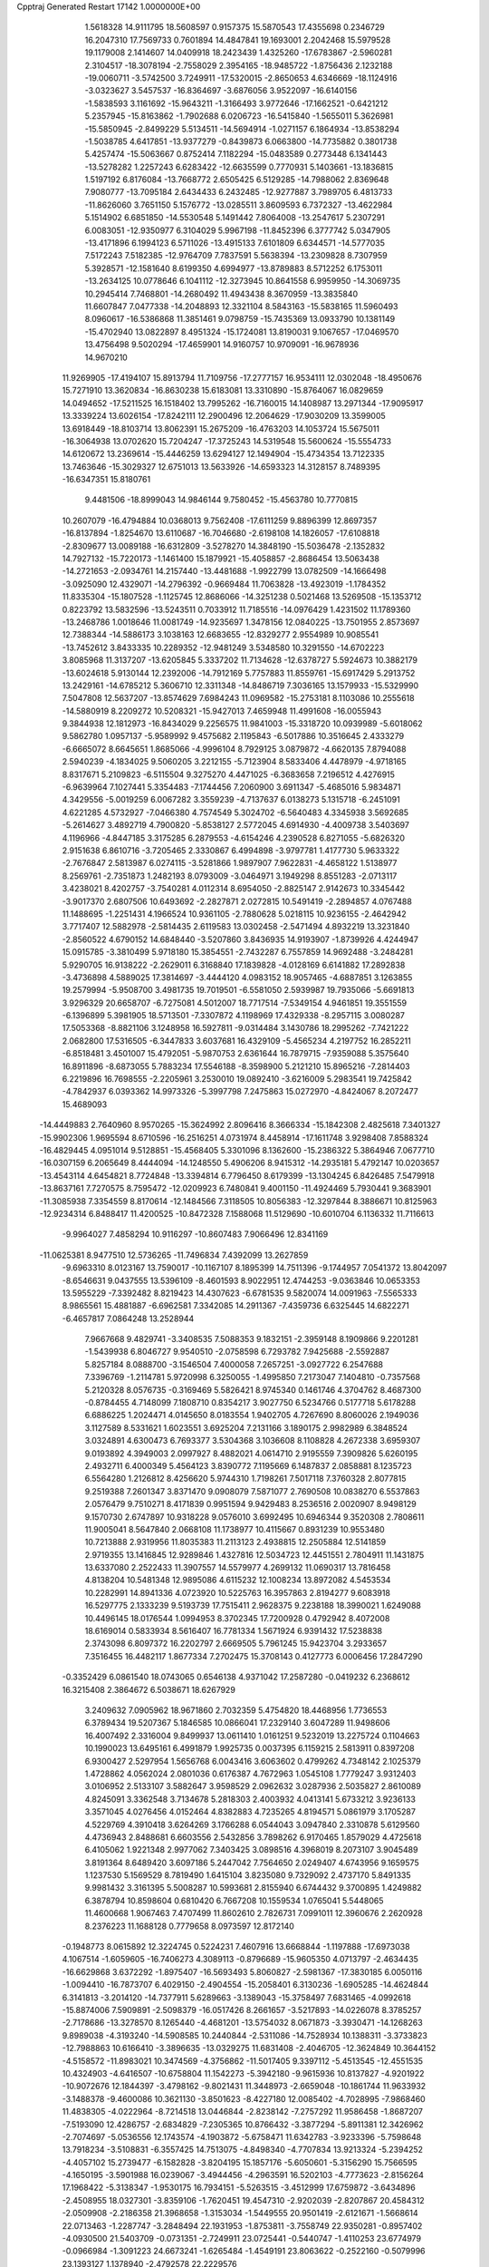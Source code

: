 Cpptraj Generated Restart                                                       
17142  1.0000000E+00
   1.5618328  14.9111795  18.5608597   0.9157375  15.5870543  17.4355698
   0.2346729  16.2047310  17.7569733   0.7601894  14.4847841  19.1693001
   2.2042468  15.5979528  19.1179008   2.1414607  14.0409918  18.2423439
   1.4325260 -17.6783867  -2.5960281   2.3104517 -18.3078194  -2.7558029
   2.3954165 -18.9485722  -1.8756436   2.1232188 -19.0060711  -3.5742500
   3.7249911 -17.5320015  -2.8650653   4.6346669 -18.1124916  -3.0323627
   3.5457537 -16.8364697  -3.6876056   3.9522097 -16.6140156  -1.5838593
   3.1161692 -15.9643211  -1.3166493   3.9772646 -17.1662521  -0.6421212
   5.2357945 -15.8163862  -1.7902688   6.0206723 -16.5415840  -1.5655011
   5.3626981 -15.5850945  -2.8499229   5.5134511 -14.5694914  -1.0271157
   6.1864934 -13.8538294  -1.5038785   4.6417851 -13.9377279  -0.8439873
   6.0663800 -14.7735882   0.3801738   5.4257474 -15.5063667   0.8752414
   7.1182294 -15.0483589   0.2773448   6.1341443 -13.5278282   1.2257243
   6.6283422 -12.6635599   0.7770931   5.1403661 -13.1836815   1.5197192
   6.8176084 -13.7668772   2.6505425   6.5129285 -14.7988062   2.8369648
   7.9080777 -13.7095184   2.6434433   6.2432485 -12.9277887   3.7989705
   6.4813733 -11.8626060   3.7651150   5.1576772 -13.0285511   3.8609593
   6.7372327 -13.4622984   5.1514902   6.6851850 -14.5530548   5.1491442
   7.8064008 -13.2547617   5.2307291   6.0083051 -12.9350977   6.3104029
   5.9967198 -11.8452396   6.3777742   5.0347905 -13.4171896   6.1994123
   6.5711026 -13.4915133   7.6101809   6.6344571 -14.5777035   7.5172243
   7.5182385 -12.9764709   7.7837591   5.5638394 -13.2309828   8.7307959
   5.3928571 -12.1581640   8.6199350   4.6994977 -13.8789883   8.5712252
   6.1753011 -13.2634125  10.0778646   6.1041112 -12.3273945  10.8641558
   6.9959950 -14.3069735  10.2945414   7.7468801 -14.2680492  11.4943438
   8.3670959 -13.3835840  11.6607847   7.0477338 -14.2048893  12.3321104
   8.5843163 -15.5838165  11.5960493   8.0960617 -16.5386868  11.3851461
   9.0798759 -15.7435369  13.0933790  10.1381149 -15.4702940  13.0822897
   8.4951324 -15.1724081  13.8190031   9.1067657 -17.0469570  13.4756498
   9.5020294 -17.4659901  14.9160757  10.9709091 -16.9678936  14.9670210
  11.9269905 -17.4194107  15.8913794  11.7109756 -17.2777157  16.9534111
  12.0302048 -18.4950676  15.7271910  13.3620834 -16.8630238  15.6183081
  13.3310890 -15.8764067  16.0829659  14.0494652 -17.5211525  16.1518402
  13.7995262 -16.7160015  14.1408987  13.2971344 -17.9095917  13.3339224
  13.6026154 -17.8242111  12.2900496  12.2064629 -17.9030209  13.3599005
  13.6918449 -18.8103714  13.8062391  15.2675209 -16.4763203  14.1053724
  15.5675011 -16.3064938  13.0702620  15.7204247 -17.3725243  14.5319548
  15.5600624 -15.5554733  14.6120672  13.2369614 -15.4446259  13.6294127
  12.1494904 -15.4734354  13.7122335  13.7463646 -15.3029327  12.6751013
  13.5633926 -14.6593323  14.3128157   8.7489395 -16.6347351  15.8180761
   9.4481506 -18.8999043  14.9846144   9.7580452 -15.4563780  10.7770815
  10.2607079 -16.4794884  10.0368013   9.7562408 -17.6111259   9.8896399
  12.8697357 -16.8137894  -1.8254670  13.6110687 -16.7046680  -2.6198108
  14.1826057 -17.6108818  -2.8309677  13.0089188 -16.6312809  -3.5278270
  14.3848190 -15.5036478  -2.1352832  14.7927132 -15.7220173  -1.1461400
  15.1879921 -15.4058857  -2.8686454  13.5063438 -14.2721653  -2.0934761
  14.2157440 -13.4481688  -1.9922799  13.0782509 -14.1666498  -3.0925090
  12.4329071 -14.2796392  -0.9669484  11.7063828 -13.4923019  -1.1784352
  11.8335304 -15.1807528  -1.1125745  12.8686066 -14.3251238   0.5021468
  13.5269508 -15.1353712   0.8223792  13.5832596 -13.5243511   0.7033912
  11.7185516 -14.0976429   1.4231502  11.1789360 -13.2468786   1.0018646
  11.0081749 -14.9235697   1.3478156  12.0840225 -13.7501955   2.8573697
  12.7388344 -14.5886173   3.1038163  12.6683655 -12.8329277   2.9554989
  10.9085541 -13.7452612   3.8433335  10.2289352 -12.9481249   3.5348580
  10.3291550 -14.6702223   3.8085968  11.3137207 -13.6205845   5.3337202
  11.7134628 -12.6378727   5.5924673  10.3882179 -13.6024618   5.9130144
  12.2392006 -14.7912169   5.7757883  11.8559761 -15.6917429   5.2913752
  13.2429161 -14.6785212   5.3606710  12.3311348 -14.8486719   7.3036165
  13.1579933 -15.5329990   7.5047808  12.5637207 -13.8574629   7.6984243
  11.0969582 -15.2753181   8.1103086  10.2555618 -14.5880919   8.2209272
  10.5208321 -15.9427013   7.4659948  11.4991608 -16.0055943   9.3844938
  12.1812973 -16.8434029   9.2256575  11.9841003 -15.3318720  10.0939989
  -5.6018062   9.5862780   1.0957137  -5.9589992   9.4575682   2.1195843
  -6.5017886  10.3516645   2.4333279  -6.6665072   8.6645651   1.8685066
  -4.9996104   8.7929125   3.0879872  -4.6620135   7.8794088   2.5940239
  -4.1834025   9.5060205   3.2212155  -5.7123904   8.5833406   4.4478979
  -4.9718165   8.8317671   5.2109823  -6.5115504   9.3275270   4.4471025
  -6.3683658   7.2196512   4.4276915  -6.9639964   7.1027441   5.3354483
  -7.1744456   7.2060900   3.6911347  -5.4685016   5.9834871   4.3429556
  -5.0019259   6.0067282   3.3559239  -4.7137637   6.0138273   5.1315718
  -6.2451091   4.6221285   4.5732927  -7.0466380   4.7574549   5.3024702
  -6.5640483   4.3345938   3.5692685  -5.2614627   3.4892719   4.7900820
  -5.8538127   2.5772045   4.6914930  -4.4009738   3.5403697   4.1196966
  -4.8447185   3.3175285   6.2879553  -4.6154246   4.2390528   6.8271055
  -5.6826320   2.9151638   6.8610716  -3.7205465   2.3330867   6.4994898
  -3.9797781   1.4177730   5.9633322  -2.7676847   2.5813987   6.0274115
  -3.5281866   1.9897907   7.9622831  -4.4658122   1.5138977   8.2569761
  -2.7351873   1.2482193   8.0793009  -3.0464971   3.1949298   8.8551283
  -2.0713117   3.4238021   8.4202757  -3.7540281   4.0112314   8.6954050
  -2.8825147   2.9142673  10.3345442  -3.9017370   2.6807506  10.6493692
  -2.2827871   2.0272815  10.5491419  -2.2894857   4.0767488  11.1488695
  -1.2251431   4.1966524  10.9361105  -2.7880628   5.0218115  10.9236155
  -2.4642942   3.7717407  12.5882978  -2.5814435   2.6119583  13.0302458
  -2.5471494   4.8932219  13.3231840  -2.8560522   4.6790152  14.6848440
  -3.5207860   3.8436935  14.9193907  -1.8739926   4.4244947  15.0915785
  -3.3810499   5.9718180  15.3854551  -2.7432287   6.7557859  14.9692488
  -3.2484281   5.9290705  16.9138222  -2.2629011   6.3168840  17.1839828
  -4.0128169   6.6141882  17.2892838  -3.4736898   4.5889025  17.3814697
  -3.4444120   4.0983152  18.9057465  -4.6887851   3.1263855  19.2579994
  -5.9508700   3.4981735  19.7019501  -6.5581050   2.5939987  19.7935066
  -5.6691813   3.9296329  20.6658707  -6.7275081   4.5012007  18.7717514
  -7.5349154   4.9461851  19.3551559  -6.1396899   5.3981905  18.5713501
  -7.3307872   4.1198969  17.4329338  -8.2957115   3.0080287  17.5053368
  -8.8821106   3.1248958  16.5927811  -9.0314484   3.1430786  18.2995262
  -7.7421222   2.0682800  17.5316505  -6.3447833   3.6037681  16.4329109
  -5.4565234   4.2197752  16.2852211  -6.8518481   3.4501007  15.4792051
  -5.9870753   2.6361644  16.7879715  -7.9359088   5.3575640  16.8911896
  -8.6873055   5.7883234  17.5546188  -8.3598900   5.2121210  15.8965216
  -7.2814403   6.2219896  16.7698555  -2.2205961   3.2530010  19.0892410
  -3.6216009   5.2983541  19.7425842  -4.7842937   6.0393362  14.9973326
  -5.3997798   7.2475863  15.0272970  -4.8424067   8.2072477  15.4689093
 -14.4449883   2.7640960   8.9570265 -15.3624992   2.8096416   8.3666334
 -15.1842308   2.4825618   7.3401327 -15.9902306   1.9695594   8.6710596
 -16.2516251   4.0731974   8.4458914 -17.1611748   3.9298408   7.8588324
 -16.4829445   4.0951014   9.5128851 -15.4568405   5.3301096   8.1362600
 -15.2386322   5.3864946   7.0677710 -16.0307159   6.2065649   8.4444094
 -14.1248550   5.4906206   8.9415312 -14.2935181   5.4792147  10.0203657
 -13.4543114   4.6454821   8.7724848 -13.3394814   6.7796450   8.6179399
 -13.1304245   6.8426485   7.5479918 -13.8637161   7.7270575   8.7595472
 -12.0209923   6.7480841   9.4001150 -11.4924469   5.7930441   9.3683901
 -11.3085938   7.3354559   8.8170614 -12.1484566   7.3118505  10.8056383
 -12.3297844   8.3886671  10.8125963 -12.9234314   6.8488417  11.4200525
 -10.8472328   7.1588068  11.5129690 -10.6010704   6.1136332  11.7116613
  -9.9964027   7.4858294  10.9116297 -10.8607483   7.9066496  12.8341169
 -11.0625381   8.9477510  12.5736265 -11.7496834   7.4392099  13.2627859
  -9.6963310   8.0123167  13.7590017 -10.1167107   8.1895399  14.7511396
  -9.1744957   7.0541372  13.8042097  -8.6546631   9.0437555  13.5396109
  -8.4601593   8.9022951  12.4744253  -9.0363846  10.0653353  13.5955229
  -7.3392482   8.8219423  14.4307623  -6.6781535   9.5820074  14.0091963
  -7.5565333   8.9865561  15.4881887  -6.6962581   7.3342085  14.2911367
  -7.4359736   6.6325445  14.6822271  -6.4657817   7.0864248  13.2528944
   7.9667668   9.4829741  -3.3408535   7.5088353   9.1832151  -2.3959148
   8.1909866   9.2201281  -1.5439938   6.8046727   9.9540510  -2.0758598
   6.7293782   7.9425688  -2.5592887   5.8257184   8.0888700  -3.1546504
   7.4000058   7.2657251  -3.0927722   6.2547688   7.3396769  -1.2114781
   5.9720998   6.3250055  -1.4995850   7.2173047   7.1404810  -0.7357568
   5.2120328   8.0576735  -0.3169469   5.5826421   8.9745340   0.1461746
   4.3704762   8.4687300  -0.8784455   4.7148099   7.1808710   0.8354217
   3.9027750   6.5234766   0.5177718   5.6178288   6.6886225   1.2024471
   4.0145650   8.0183554   1.9402705   4.7267690   8.8060026   2.1949036
   3.1127589   8.5331621   1.6023551   3.6925204   7.2131166   3.1890175
   2.9982989   6.3848524   3.0324891   4.6300473   6.7693377   3.5304368
   3.1036608   8.1108828   4.2672338   3.6959307   9.0193892   4.3949003
   2.0997927   8.4882021   4.0614710   2.9195559   7.3909826   5.6260195
   2.4932711   6.4000349   5.4564123   3.8390772   7.1195669   6.1487837
   2.0858881   8.1235723   6.5564280   1.2126812   8.4256620   5.9744310
   1.7198261   7.5017118   7.3760328   2.8077815   9.2519388   7.2601347
   3.8371470   9.0908079   7.5871077   2.7690508  10.0838270   6.5537863
   2.0576479   9.7510271   8.4171839   0.9951594   9.9429483   8.2536516
   2.0020907   8.9498129   9.1570730   2.6747897  10.9318228   9.0576010
   3.6992495  10.6946344   9.3520308   2.7808611  11.9005041   8.5647840
   2.0668108  11.1738977  10.4115667   0.8931239  10.9553480  10.7213888
   2.9319956  11.8035383  11.2113123   2.4938815  12.2505884  12.5141859
   2.9719355  13.1416845  12.9289846   1.4327816  12.5034723  12.4451551
   2.7804911  11.1431875  13.6337080   2.2522433  11.3907557  14.5579977
   4.2699132  11.0690317  13.7816458   4.8138204  10.5481348  12.9895086
   4.6115232  12.1008234  13.8972082   4.5453534  10.2282991  14.8941336
   4.0723920  10.5225763  16.3957863   2.8194277   9.6083918  16.5297775
   2.1333239   9.5193739  17.7515411   2.9628375   9.2238188  18.3990021
   1.6249088  10.4496145  18.0176544   1.0994953   8.3702345  17.7200928
   0.4792942   8.4072008  18.6169014   0.5833934   8.5616407  16.7781334
   1.5671924   6.9391432  17.5238838   2.3743098   6.8097372  16.2202797
   2.6669505   5.7961245  15.9423704   3.2933657   7.3516455  16.4482117
   1.8677334   7.2702475  15.3708143   0.4127773   6.0006456  17.2847290
  -0.3352429   6.0861540  18.0743065   0.6546138   4.9371042  17.2587280
  -0.0419232   6.2368612  16.3215408   2.3864672   6.5038671  18.6267929
   3.2409632   7.0905962  18.9671860   2.7032359   5.4754820  18.4468956
   1.7736553   6.3789434  19.5207367   5.1846585  10.0866041  17.2329140
   3.6047289  11.9498606  16.4007492   2.3316004   9.8499937  13.0611410
   1.0161251   9.5232019  13.2275724   0.1104663  10.1990023  13.6495161
   6.4991879   1.9925735   0.0037395   6.1159215   2.5813911   0.8397208
   6.9300427   2.5297954   1.5656768   6.0043416   3.6063602   0.4799262
   4.7348142   2.1025379   1.4728862   4.0562024   2.0801036   0.6176387
   4.7672963   1.0545108   1.7779247   3.9312403   3.0106952   2.5133107
   3.5882647   3.9598529   2.0962632   3.0287936   2.5035827   2.8610089
   4.8245091   3.3362548   3.7134678   5.2818303   2.4003932   4.0413141
   5.6733212   3.9236133   3.3571045   4.0276456   4.0152464   4.8382883
   4.7235265   4.8194571   5.0861979   3.1705287   4.5229769   4.3910418
   3.6264269   3.1766288   6.0544043   3.0947840   2.3310878   5.6129560
   4.4736943   2.8488681   6.6603556   2.5432856   3.7898262   6.9170465
   1.8579029   4.4725618   6.4105062   1.9221348   2.9977062   7.3403425
   3.0898516   4.3968019   8.2073107   3.9045489   3.8191364   8.6489420
   3.6097186   5.2447042   7.7564650   2.0249407   4.6743956   9.1659575
   1.1237530   5.1569529   8.7819490   1.6415104   3.8235080   9.7329092
   2.4737170   5.8491335   9.9981432   3.3161395   5.5008287  10.5993681
   2.8155940   6.6744432   9.3700895   1.4249882   6.3878794  10.8598604
   0.6810420   6.7667208  10.1559534   1.0765041   5.5448065  11.4600668
   1.9067463   7.4707499  11.8602610   2.7826731   7.0991011  12.3960676
   2.2620928   8.2376223  11.1688128   0.7779658   8.0973597  12.8172140
  -0.1948773   8.0615892  12.3224745   0.5224231   7.4607916  13.6668844
  -1.1197888 -17.6973038   4.1067514  -1.6059605 -16.7406273   4.3089113
  -0.8796689 -15.9605350   4.0713797  -2.4634435 -16.6629868   3.6372292
  -1.8975407 -16.5693493   5.8060827  -2.5981367 -17.3830185   6.0050116
  -1.0094410 -16.7873707   6.4029150  -2.4904554 -15.2058401   6.3130236
  -1.6905285 -14.4624844   6.3141813  -3.2014120 -14.7377911   5.6289663
  -3.1389043 -15.3758497   7.6831465  -4.0992618 -15.8874006   7.5909891
  -2.5098379 -16.0517426   8.2661657  -3.5217893 -14.0226078   8.3785257
  -2.7178686 -13.3278570   8.1265440  -4.4681201 -13.5754032   8.0671873
  -3.3930471 -14.1268263   9.8989038  -4.3193240 -14.5908585  10.2440844
  -2.5311086 -14.7528934  10.1388311  -3.3733823 -12.7988863  10.6166410
  -3.3896635 -13.0329275  11.6831408  -2.4046705 -12.3624849  10.3644152
  -4.5158572 -11.8983021  10.3474569  -4.3756862 -11.5017405   9.3397112
  -5.4513545 -12.4551535  10.4324903  -4.6416507 -10.6758804  11.1542273
  -5.3942180  -9.9615936  10.8137827  -4.9201922 -10.9072676  12.1844397
  -3.4798162  -9.8021431  11.3448973  -2.6659048 -10.1861744  11.9633932
  -3.1488378  -9.4600086  10.3621130  -3.8501623  -8.4227180  12.0085402
  -4.7028995  -7.9868460  11.4838305  -4.0222964  -8.7214518  13.0446844
  -2.8238142  -7.2757292  11.9586458  -1.8687207  -7.5193090  12.4286757
  -2.6834829  -7.2305365  10.8766432  -3.3877294  -5.8911381  12.3426962
  -2.7074697  -5.0536556  12.1743574  -4.1903872  -5.6758471  11.6342783
  -3.9233396  -5.7598648  13.7918234  -3.5108831  -6.3557425  14.7513075
  -4.8498340  -4.7707834  13.9213324  -5.2394252  -4.4057102  15.2739477
  -6.1582828  -3.8204195  15.1857176  -5.6050601  -5.3156290  15.7566595
  -4.1650195  -3.5901988  16.0239067  -3.4944456  -4.2963591  16.5202103
  -4.7773623  -2.8156264  17.1968422  -5.3138347  -1.9530175  16.7934151
  -5.5263515  -3.4512999  17.6759872  -3.6434896  -2.4508955  18.0327301
  -3.8359106  -1.7620451  19.4547310  -2.9202039  -2.8207867  20.4584312
  -2.0509908  -2.2186358  21.3968658  -1.3153034  -1.5449555  20.9501419
  -2.6121671  -1.5668614  22.0713463  -1.2287747  -3.2848494  22.1931953
  -1.8753811  -3.7558749  22.9350281  -0.8957402  -4.0930500  21.5403709
  -0.0731351  -2.7249911  23.0725441  -0.5440747  -1.4110253  23.6774979
  -0.0966984  -1.3091223  24.6673241  -1.6265484  -1.4549191  23.8063622
  -0.2522160  -0.5079996  23.1393127   1.1378940  -2.4792578  22.2229576
   1.0556110  -1.5694544  21.6264915   1.2005161  -3.3971636  21.6366043
   2.0482409  -2.3587391  22.8120461   0.3065952  -3.7241395  24.1272964
  -0.4919545  -3.8384802  24.8618202   1.2629741  -3.4277079  24.5605888
   0.4438747  -4.6843729  23.6279068  -3.1831167  -0.4644043  19.2941399
  -5.2519832  -1.8044703  19.9167786  -3.6410825  -2.5789931  15.1885443
  -2.5701711  -2.8336842  14.3844023  -1.9231945  -3.8761914  14.2245169
  -2.8181722  -9.4457016   4.2884111  -3.4056280  -9.1813450   5.1701574
  -4.0201640 -10.0664797   5.3472052  -2.7336271  -9.0993233   6.0269842
  -4.4180408  -8.0421705   4.8790388  -5.0033145  -8.2159996   3.9736664
  -5.0981708  -8.0261660   5.7332239  -3.7185361  -6.6301889   4.6866961
  -3.1371725  -6.2149754   5.5125761  -3.0598524  -6.5783834   3.8172619
  -4.6822619  -5.4802809   4.4139357  -5.2716975  -5.6843843   3.5176251
  -5.4783130  -5.5182905   5.1604738  -4.0559268  -4.1316414   4.1383963
  -3.0188329  -4.2528601   3.8186982  -4.7110667  -3.6684325   3.3976605
  -4.1601825  -3.1500676   5.2918882  -3.8488843  -2.1406119   5.0151968
  -5.1973872  -3.1194079   5.6320753  -3.3197057  -3.3248045   6.5731573
  -3.2181165  -4.3938532   6.7713423  -2.2713430  -3.0395014   6.4635973
  -3.7557714  -2.3834803   7.6959906  -3.3629911  -1.3731940   7.5636702
  -4.8476787  -2.3735955   7.7060537  -3.3828199  -2.9166577   9.1140604
  -3.8096693  -3.8988802   9.3273706  -2.3286893  -3.1872218   9.0242357
  -3.5904882  -1.7647822  10.1509581  -3.1891935  -0.8480589   9.7138700
  -4.6391139  -1.5468905  10.3639612  -2.9603918  -2.1117251  11.4581079
  -3.5103872  -3.0116045  11.7412767  -1.9386975  -2.4420187  11.2593470
  -2.9107435  -1.0947354  12.6596594  -2.5657079  -0.1209995  12.3057508
  -3.9276044  -0.8183081  12.9460936  -2.0637701  -1.5589983  13.8569174
  -1.0149800  -1.6268637  13.5604506  -2.1568258  -0.7329828  14.5650854
  -0.4541546   5.6806765  -1.6606473   0.5571216   5.9519567  -1.3504952
   0.5945323   5.2034903  -0.5562257   1.2843136   5.6929388  -2.1228702
   0.7728465   7.4383039  -0.9868134   1.8345493   7.6921701  -1.0151662
   0.2037738   7.8760977  -1.8095883   0.2297939   7.8497725   0.3716346
  -0.8299024   7.6095324   0.4802104   0.7481464   7.3198729   1.1734973
   0.4868701   9.3471346   0.8482162   1.5536846   9.5448027   0.7245246
   0.0681651   9.9238787   0.0208617  -0.2316205   9.4944086   2.2854035
  -1.2779881   9.1913176   2.2098000   0.1678737   8.8299017   3.0543625
  -0.1626622  10.8556070   2.9097722   0.9113925  11.0508356   2.9371941
  -0.6644475  11.5663900   2.2498734  -0.7944562  10.7583208   4.3366747
  -1.7689549  10.2870417   4.1927538  -0.1395413  10.1776628   4.9896555
  -0.9336964  12.1644087   5.0175066  -0.0180890  12.7456903   5.1449404
  -1.5463063  12.8241396   4.3995047  -1.6300083  12.0154791   6.3595362
  -2.6159017  12.4803839   6.2936392  -1.7940937  10.9531450   6.5518522
  -0.9125974  12.6270590   7.4943743  -0.0448987  12.0213423   7.7639475
  -0.5668828  13.6178045   7.1921053  -1.7593495  12.8127985   8.6884031
  -2.6915967  13.2594652   8.3364553  -2.0083654  11.8404627   9.1185408
  -1.0407063  13.7173090   9.6859407   0.0376705  13.5470591   9.7101030
  -1.3012387  14.7714853   9.5706091  -1.6257473  13.2819929  11.1472445
  -2.7166860  13.3188753  11.1780996  -1.3230129  12.2752600  11.4427214
  -1.3550755  14.3343058  12.1463118  -0.3663518  15.0924635  12.0832624
  -2.1563795  14.2873316  13.1943388  -1.7390057  14.9908648  14.3803205
  -2.3364675  14.5757437  15.1960173  -0.7015263  14.6886950  14.5445623
  -1.9730641  16.5232773  14.1490240  -1.2360989  16.9495964  13.4636183
  -1.9381710  17.4434776  15.4026899  -0.9179303  17.8100166  15.5419836
  -2.4699590  18.3785896  15.2092695  -2.3960607  16.7910652  16.5791969
  -2.2527845  17.4452019  18.0573120  -3.2223318  16.5581207  18.9977112
  -2.7747304  15.5506277  19.8142967  -3.6263616  14.8687105  19.8803329
  -2.0580022  14.9716005  19.2263489  -2.3007085  16.0708942  21.1979561
  -1.6103855  16.9110222  21.1089439  -3.0827024  16.5811729  21.7622108
  -1.7038723  14.9989271  22.1437950  -0.4934804  14.2462568  21.6287994
  -0.9371220  13.7532911  20.7625160  -0.2884022  13.4059534  22.2937164
   0.3413394  14.9012270  21.3750839  -2.8508832  14.1406832  22.5929909
  -3.7814405  14.7098780  22.6119461  -2.6701429  13.6444483  23.5476456
  -3.0454443  13.3894606  21.8261223  -1.0731426  15.8216295  23.2788200
  -0.0738141  15.4092779  23.4257660  -1.6002346  15.7627897  24.2322311
  -0.8807752  16.8349495  22.9232178  -0.8255994  17.1777878  18.5410156
  -2.6518285  18.8375435  18.0680733  -3.2833478  16.5632401  13.4935026
  -3.5594480  17.5425072  12.6720076  -2.9348676  18.5813026  12.4929152
 -11.5353165  15.9950800   1.6026794 -11.9154358  16.6917191   2.3527920
 -11.1892624  17.4974937   2.4787457 -12.7867622  17.2073402   1.9436618
 -12.3134460  16.0598297   3.6567776 -12.6390991  16.8105202   4.3798819
 -13.2651901  15.6060171   3.3726914 -11.4038086  15.0315523   4.2466459
 -11.9263802  14.3960390   4.9646311 -11.1521072  14.3200560   3.4574177
 -10.1039810  15.7141047   4.7405539  -9.6018600  16.2187805   3.9125206
 -10.3912392  16.5211487   5.4177713  -9.2759018  14.7238321   5.4492731
  -9.7828941  14.2114229   6.2695513  -9.1321373  13.9522791   4.6899977
  -7.9544024  15.2302828   5.9856100  -7.3493381  15.3105822   5.0801191
  -8.0646095  16.2364616   6.3953943  -7.3936152  14.3875418   7.0921354
  -8.0909309  14.2940779   7.9272890  -7.3338161  13.3665533   6.7094221
  -6.0571399  14.8069830   7.5479784  -5.3841395  14.0694647   7.1057119
  -5.7190280  15.7474546   7.1079149  -5.9711413  14.8456259   9.0681868
  -6.1738811  13.9084692   9.5907736  -4.9098010  15.0524225   9.2207079
  -6.8216281  15.9860315   9.6539392  -6.2733607  16.8961525   9.4018621
  -7.7903094  16.0304661   9.1517973  -6.9231677  16.0010433  11.1988707
  -7.5151095  16.8671799  11.5019846  -7.4431262  15.0752535  11.4538622
  -5.5875545  16.0271950  11.9666777  -5.7672992  15.9375887  13.0400496
  -5.0438037  15.1379862  11.6409388  -4.8189616  17.3328400  11.7907000
  -4.5633769  17.2864914  10.7300425  -5.5284381  18.0849190  12.1421003
  24.2231483  16.8413925   1.7080299  23.7867393  16.1572113   2.4387219
  23.5240364  15.2861166   1.8348666  24.5715981  15.8883772   3.1487896
  22.5777245  16.8691864   3.0928357  22.9110985  17.8087158   3.5384839
  21.9596443  17.2735100   2.2884896  21.6623497  16.0315399   3.9709923
  21.4871941  15.0839548   3.4573147  22.2304039  15.7460108   4.8588285
  20.3042259  16.7042313   4.1484861  20.4265862  17.6998444   4.5800543
  19.8797569  16.8891487   3.1594994  19.3099709  15.9130754   4.9437227
  18.5915565  16.6215973   5.3612661  18.7861443  15.1339636   4.3860064
  19.7966499  15.1257563   6.1932592  18.9345894  14.5858145   6.5904665
  20.3960152  14.3282270   5.7492113  20.5410042  16.0095863   7.2080946
  21.0027046  16.8731766   6.7248697  19.8006401  16.5480537   7.8033934
  21.7088203  15.3496027   8.0020514  22.4742317  14.9526930   7.3319273
  22.2474632  16.1245747   8.5513659  21.2472343  14.2893648   8.9733210
  20.3853264  14.6885691   9.5120382  21.0200768  13.4020777   8.3786898
  22.2807350  13.8204050   9.9934053  21.9829369  12.9163446  10.5286226
  23.1884117  13.4301844   9.5283098  22.7287102  14.9165220  11.0336008
  23.4270897  15.6043711  10.5523615  21.8448296  15.5116549  11.2724295
  23.3360634  14.2765455  12.2745428  22.6548576  13.5267172  12.6821890
  24.2661018  13.9163885  11.8298101  23.6572609  15.2333746  13.3316298
  24.3989449  14.7869635  13.9972792  24.2396889  15.9854784  12.7953634
  22.5032616  15.7637072  14.0671911  21.8789253  15.0954599  14.8881903
  22.2139702  16.9981041  13.6056433  21.1426430  17.6484871  14.2993650
  20.3019600  16.9516945  14.3482504  21.4024467  17.9301071  15.3230085
  20.9090309  18.8907738  13.4694624  21.8547173  19.4261475  13.3523703
  19.9505730  19.8995094  14.1464300  20.4554253  20.3195839  15.0201025
  19.6720009  20.6499329  13.4021749  18.7644615  19.2211037  14.6077566
  17.5457268  19.9577980  15.2199659  16.4667931  20.1635170  14.0322599
  15.4994240  21.1691742  14.0117025  14.7412529  21.1439590  14.7985907
  16.0431480  22.0723572  14.3002806  14.8813972  21.0960236  12.5658865
  14.4069824  22.0652580  12.4052725  15.6985512  20.9658051  11.8548441
  13.9653168  19.9269180  12.2998877  12.9146042  19.6094551  13.3227110
  12.4090042  18.6828308  13.0470076  12.1285820  20.3167534  13.5913801
  13.4605064  19.3353691  14.2266722  14.7691612  18.6968460  12.1699667
  15.3713264  18.8827820  11.2794008  14.1556625  17.8024559  12.0517874
  15.3629951  18.5627556  13.0753126  13.3095245  20.1748810  11.0135107
  13.9298668  20.2178993  10.1170702  12.7560043  21.1060867  11.1429548
  12.5942345  19.3685913  10.8445845  16.9459953  19.0010376  16.1721535
  18.0631218  21.2345276  15.8222723  20.2660179  18.5781364  12.1817732
  20.3745461  19.4087906  11.1297255  20.8968391  20.4840393  11.1840391
  19.8354301  27.8852615   7.0641527  20.6562080  27.8063812   6.3482141
  20.4452858  28.4101372   5.4630842  21.6098747  28.1911163   6.7155771
  20.6609612  26.3510971   5.8565779  21.5975838  26.1635590   5.3273878
  20.5524178  25.6908112   6.7195406  19.4613609  26.0217476   4.8582335
  18.5148964  25.8218994   5.3649130  19.4064445  26.8657608   4.1675138
  19.8017693  24.7285271   4.0779772  20.8198662  24.9042473   3.7243187
  19.9156227  24.0525780   4.9280329  18.7784386  24.3386421   3.0382969
  17.8145027  24.2006454   3.5325119  18.6971626  25.2286377   2.4107907
  19.1525764  22.9980659   2.4108822  18.4063225  22.6880798   1.6763850
  20.0102654  23.2119598   1.7697307  19.3768806  21.8097610   3.3204434
  19.4940681  20.9062996   2.7183697  20.2528572  21.9922752   3.9463933
  18.2362328  21.6770935   4.3101473  17.9798622  22.6289864   4.7798700
  17.3047523  21.5564003   3.7531579  18.3078194  20.4598923   5.3282022
  17.3812218  20.3519592   5.8958540  18.4793587  19.5212097   4.7972517
  19.2208138  20.6716423   6.4143858  20.1769524  20.8574142   5.9206858
  18.8375969  21.5875168   6.8691206  19.1842613  19.5530052   7.5197458
  18.1390800  19.4700470   7.8249979  19.4803276  18.6139679   7.0475016
  20.0313225  19.8359337   8.7492857  21.0922585  19.7330055   8.5120344
  19.8658409  20.8940735   8.9624071  19.6385841  18.9314575   9.9379511
  18.5518227  18.9117737  10.0429564  20.0588570  17.9845123   9.5927896
   0.4999202   4.4356699   3.7654717  -0.3329045   4.7428789   3.1294739
  -0.0732266   5.0060110   2.1019566  -1.1514927   4.0206175   3.1027558
  -0.7677419   6.0057821   3.8447068  -0.0866620   6.8323889   3.6318333
  -1.7514912   6.2072821   3.4156353  -0.9691808   5.9870691   5.3524866
  -1.5804287   5.1030588   5.5457811  -0.0736767   5.6332197   5.8675909
  -1.7077099   7.2028284   5.9459391  -1.3992840   8.2176256   5.6860800
  -2.7396543   7.1423216   5.5939531  -1.7576786   7.1768427   7.4863081
  -2.5193670   6.4279413   7.7131205  -0.8632123   6.8124800   7.9958506
  -2.2614515   8.4349718   8.1716452  -1.6053540   9.2920732   8.0061865
  -3.2224996   8.6261148   7.6896505  -2.5799558   8.0924883   9.5280123
  -3.4702108   7.4601965   9.5387774  -1.8370205   7.4327650   9.9810877
  -2.9071424   9.2000608  10.5116549  -1.9654423   9.6238108  10.8667574
  -3.3723562  10.0733652  10.0497217  -3.6296613   8.8706789  11.8399229
  -4.5731502   8.3690348  11.6148710  -2.9999120   8.1353579  12.3450804
  -3.8398702  10.0415716  12.8123655  -3.9641225   9.6816816  13.8358412
  -2.8990171  10.5687456  12.9836836  -4.9639277  10.9641848  12.3666258
  -4.7673907  11.2862921  11.3418913  -5.9222064  10.4526892  12.4785872
  -5.1310420  12.1808615  13.3044882  -4.4064441  12.9571772  13.0500135
  -6.1561313  12.5221128  13.1457510  -5.0701022  11.7372751  14.7839613
  -5.8720355  11.0074625  14.9133406  -4.0994220  11.3020315  15.0305510
  -5.3353381  12.8726702  15.7697477  -4.5980105  13.0719233  16.6893959
  -6.4472919  13.5780325  15.4509726  -6.8728023  14.5635595  16.4026642
  -7.9213939  14.7716665  16.1750755  -6.7682986  14.1405382  17.4050522
  -6.0704226  15.8493338  16.1767044  -5.0993953  15.6761713  15.7057829
  -5.9775805  16.5532303  17.5853653  -5.4007335  15.8714876  18.2155380
  -5.2677035  17.3830948  17.5400696  -7.1989894  17.0153809  18.1700058
  -7.1627002  17.8892670  19.5438232  -7.1844974  19.3651543  18.9023361
  -6.2546535  19.8444595  17.8801460  -5.2296977  19.5045929  18.0492668
  -6.6033931  19.3493042  16.9702835  -6.4539561  21.3390465  17.6092033
  -5.9297976  21.5618629  16.6786690  -7.5258594  21.5186386  17.5140724
  -5.9908023  22.3451118  18.6630898  -6.5477862  21.8840866  20.0361748
  -6.0704608  20.9217415  20.2267876  -7.6355815  21.8113327  19.9951248
  -6.2649074  22.6161728  20.7940102  -6.5506244  23.7275009  18.4903450
  -6.2333903  24.4228592  19.2688789  -7.6402392  23.6768951  18.5118370
  -6.3437037  24.1506500  17.5062675  -4.4796405  22.4438629  18.6040382
  -4.1768794  22.6205177  17.5708809  -3.9231069  21.6035881  19.0217514
  -4.0758433  23.2766075  19.1817627  -8.4717407  17.7432175  20.2363434
  -5.8683734  17.8207817  20.2868309  -6.8683772  16.6124382  15.2230482
  -6.5237918  17.8989792  14.9090147  -5.4418406  18.3980789  15.2404547
  -6.9381328  21.1581383   1.8442489  -6.5644259  21.6343575   2.7531064
  -5.9841876  20.9706650   3.3975422  -5.8937945  22.4120293   2.3816903
  -7.8376117  22.1001778   3.4365418  -7.4962268  22.7333450   4.2581377
  -8.3714752  22.7139282   2.7080052  -8.7351189  21.0024071   3.8457253
  -9.5128136  21.4145966   4.4920664  -9.2827110  20.6778412   2.9584477
  -8.1945724  19.8318863   4.6923418  -8.8738747  19.0003662   4.8913050
  -7.3401561  19.4136047   4.1561708  -7.7458758  20.1938782   6.0974436
  -7.0774570  21.0545502   6.0272532  -8.5968819  20.5045090   6.7071657
  -7.0644870  19.0268593   6.8089571  -7.6684794  18.1206436   6.7287741
  -6.1437869  18.8999519   6.2356558  -6.5140758  19.3205872   8.1721048
  -5.7450709  18.6137695   8.4906969  -5.9906917  20.2717438   8.0544767
  -7.6528354  19.4271278   9.1473017  -8.5273438  20.0021629   8.8358068
  -7.9403720  18.3905983   9.3354425  -7.3738132  20.0045242  10.5072393
  -6.7800021  19.2675285  11.0519361  -6.8181834  20.9258804  10.3205862
  -8.5557785  20.2580795  11.5012903  -9.2559547  21.0240288  11.1613760
  -9.1623802  19.3861580  11.7547693  -8.0218773  20.7802010  12.8443937
  -7.6592822  21.8024216  12.7176886  -8.9273338  20.9797897  13.4212637
  -7.0478320  19.9659271  13.6634817  -6.1549449  19.8637390  13.0431776
  -6.6796489  20.5382614  14.5174971  -7.5488963  18.6341057  14.1004667
  -8.3962097  18.7639999  14.7769651  -7.8978152  17.9766617  13.3014174
   4.3175702 -25.6248550   5.0834665   3.3758128 -25.9164181   5.5530939
   3.2920611 -26.9328308   5.1627665   3.6305277 -26.2242870   6.5693617
   2.2244189 -25.0164261   5.2956018   2.0710528 -25.0362511   4.2146063
   1.2867702 -25.4985275   5.5799570   2.2451823 -23.6100063   6.0244913
   1.9809383 -23.5974808   7.0839643   3.2471468 -23.1767616   5.9957342
   1.2529072 -22.6501656   5.3652697   1.7407688 -21.9540176   4.6798277
   0.4803165 -23.0980835   4.7368250   0.3390087 -21.9952316   6.4317198
   0.0521205 -22.7193890   7.1970663   1.0199474 -21.2747211   6.8895998
  -0.9569585 -21.4674225   5.9758615  -0.6380269 -20.9754829   5.0545893
  -1.7574078 -22.1913357   5.8094435  -1.3778569 -20.3265820   6.9695539
  -0.5561063 -19.6352139   7.1675577  -2.1008985 -19.6648045   6.4881754
  -2.0103490 -20.9021225   8.2941675  -2.9430730 -21.4185886   8.0580492
  -1.3369671 -21.7069283   8.5963392  -2.2998426 -19.9550514   9.5293932
  -2.6745031 -20.5926189  10.3328867  -1.4011494 -19.3945942   9.7952929
  -3.3535459 -18.8568916   9.2346487  -2.9414670 -18.2409039   8.4326410
  -4.1742625 -19.4526730   8.8297586  -3.7955625 -18.0546894  10.4266233
  -4.5116267 -17.2983227  10.0985575  -4.3564029 -18.7448654  11.0603247
  -2.7362936 -17.5491734  11.3242693  -2.0371664 -18.2367878  11.8047609
  -2.0280759 -16.9589176  10.7390432  -3.3267019 -16.6590691  12.4107733
  -2.5177610 -16.3105450  13.0562277  -3.7742651 -15.7205334  12.0771551
  -4.3626666 -17.4517689  13.2397718  -5.5232806 -17.2173481  13.2398672
  -3.8421972 -18.4516468  13.9030905  -4.5860858 -19.0429897  14.9601774
  -4.9335666 -18.2531052  15.6309881  -5.5709147 -19.4000816  14.6483374
  -3.8036382 -20.0708885  15.7015715  -4.4399562 -20.2768726  16.5660477
  -2.5518110 -19.4579849  16.3244705  -1.8502461 -19.4920444  15.4870329
  -2.8643644 -18.4463997  16.5958557  -1.9773060 -20.1292667  17.4320602
  -0.7057683 -19.5230350  18.1656227  -0.0881116 -20.9032612  18.5380783
   0.7680095 -20.9988136  19.6455574   1.7538341 -20.5988255  19.3949356
   0.3735240 -20.5178757  20.5442963   1.0933574 -22.4778690  19.9093590
   0.1713756 -23.0392361  20.0677910   1.7379192 -22.8165646  19.0968895
   1.8949703 -22.7641640  21.1806297   2.3653300 -24.1762905  21.1214485
   2.8498461 -24.5324535  22.0317650   3.1163485 -24.2735844  20.3360901
   1.5363926 -24.8727760  20.9871025   1.0192722 -22.6562099  22.4121323
   1.7081417 -22.8370190  23.2386017   0.1224292 -23.2728348  22.3364639
   0.6995700 -21.6154633  22.4822731   3.1179698 -21.9487839  21.3647842
   3.8399394 -22.3517113  22.0766068   2.8876307 -20.9098606  21.6053391
   3.5703318 -21.9371777  20.3720512   0.1574710 -18.7283592  17.2728653
  -1.1044918 -18.9043922  19.5077972  -3.5477102 -21.1543808  14.8333426
  -4.5399928 -22.0770359  14.7269697  -5.6171336 -22.0838108  15.2719412
  -5.5881724 -29.0159912   2.0809968  -5.1052661 -29.6404800   2.8355019
  -5.9807467 -30.0888157   3.3098309  -4.4363933 -30.2867355   2.2632859
  -4.3018336 -28.7620506   3.8124325  -3.5352209 -28.3587837   3.1474926
  -5.0443645 -28.0269699   4.1298666  -3.6171186 -29.5316925   4.9033766
  -4.2448916 -30.3750401   5.1985502  -2.6692579 -29.9570560   4.5670862
  -3.2336576 -28.6786499   6.0894938  -2.6410329 -27.8397579   5.7186575
  -4.1782832 -28.1735573   6.3016958  -2.6693838 -29.3492661   7.3304071
  -3.3746488 -30.1350632   7.6089525  -1.6864277 -29.7438450   7.0647650
  -2.5633314 -28.3804779   8.5331144  -3.6009214 -28.1081505   8.7373304
  -2.1910055 -28.7951012   9.4722242  -1.7841908 -27.0275955   8.3048201
  -0.8043973 -27.2873421   7.8986158  -2.2687032 -26.4893608   7.4874983
  -1.7857624 -26.0686264   9.4996805  -1.1383549 -26.4347858  10.2992163
  -1.1576649 -25.2101288   9.2528143  -3.1810453 -25.4527187   9.9190302
  -3.6839674 -25.0546112   9.0352640  -3.9662473 -26.1580849  10.1989965
  -2.9880521 -24.2105427  10.8223696  -2.4703023 -24.4597225  11.7509756
  -2.2897604 -23.4991817  10.3764772  -4.1995044 -23.3292046  11.0260992
  -4.2458835 -22.7351456  10.1109991  -5.0287127 -24.0396061  11.0405283
  -4.2613940 -22.3431511  12.2591505  -3.3751752 -21.7058430  12.2288389
  -5.1853976 -21.7656250  12.1873732  -4.2343669 -23.0508633  13.6044264
  -4.8451533 -23.9478512  13.7261496  -3.2401693 -23.3802166  13.9135504
  11.1694527  10.7312918   2.0640728  10.6245079  11.3505487   1.3485175
  10.1272049  12.1525087   1.8980724  11.3823051  11.8302031   0.7255126
   9.4918671  10.6197863   0.6633922   8.9262276  11.1730585  -0.0892094
  10.0095901   9.8632364   0.0700504   8.4975700   9.9911642   1.6559688
   8.0496902  10.8213453   2.2061226   7.6676946   9.6308680   1.0444480
   9.0728378   8.9629126   2.6602070   9.6688232   8.3432760   1.9869186
   9.7185974   9.5290003   3.3347466   7.9705052   8.0668879   3.2493203
   7.1184354   8.7326250   3.4017518   7.6376767   7.3784609   2.4697335
   8.3709908   7.2899523   4.4499426   9.1554909   6.5673246   4.2157774
   8.9004974   7.9233274   5.1647291   7.1939244   6.5086660   5.0251055
   6.4643865   7.2593946   5.3359861   6.7488332   5.8405504   4.2848501
   7.4181828   5.7920008   6.4085207   7.7766500   6.5518446   7.1060896
   6.3957677   5.6030550   6.7423277   8.3694267   4.6146364   6.4556437
   8.1705017   3.9788597   5.5903807   9.3683548   5.0087004   6.2573652
   8.3211517   3.9332130   7.8248949   9.3467636   3.5779655   7.9448385
   8.2966042   4.6848383   8.6166773   7.3554616   2.8143775   7.8828821
   6.4608884   3.0733879   7.3126879   7.7152295   2.0127113   7.2345304
   7.0493970   2.3541553   9.3544359   6.2207608   1.6431377   9.3378134
   7.8550725   1.7165592   9.7243338   6.7192922   3.4938114  10.3409834
   7.5027280   4.2520456  10.4024267   5.8433652   4.0670633  10.0301886
   6.4184346   2.8730056  11.6677961   7.2059941   2.2082298  12.3472357
   5.1325116   2.9655273  12.0129461   4.6954427   2.5501487  13.3062887
   4.8179059   1.4939640  13.5595236   5.3262601   3.1475017  13.9695311
   3.1256106   2.9634178  13.3945646   3.0605090   3.8148010  12.7122488
   2.7449954   3.3027809  14.8645201   3.3768275   4.1717348  15.0654058
   1.7359508   3.7142208  14.9493322   3.0563433   2.2654197  15.8000746
   3.2460444   2.7229736  17.3373260   4.0168424   1.5063446  18.0245667
   5.2788510   1.1070564  17.6023560   5.1869435   0.7641190  16.5686264
   5.8215413   2.0429199  17.4464874   6.0431142   0.2387445  18.6093140
   5.3983579  -0.4191992  19.1938438   6.8079495  -0.3835871  18.1423950
   6.8486142   0.9805897  19.6624222   8.0039139   1.6820209  19.0269737
   7.7904325   2.4408386  18.2727165   8.6412849   0.9323452  18.5557747
   8.4156685   2.2607715  19.8550949   7.1848531  -0.0195086  20.7318230
   6.3229680  -0.4305737  21.2595215   7.8102994   0.4599102  21.4863129
   7.8015027  -0.7642118  20.2264099   6.0292325   2.0283210  20.3957939
   5.9000592   2.9310634  19.7969170   6.4059682   2.3438613  21.3698502
   4.9891057   1.7212989  20.5147476   4.0340810   3.9571903  17.3462677
   1.9106449   2.7514999  17.9472961   2.2002871   1.9928787  12.8291578
   0.8894542   2.2778671  12.6965742   0.2977794   3.2884758  13.0290976
  -5.4507785   2.8556068   0.9191791  -4.5370402   3.2440612   0.4645873
  -4.5182605   3.0462234  -0.6091775  -4.4839320   4.3321848   0.5396358
  -3.3181989   2.6712215   1.0650550  -2.4555471   3.2259338   0.6901008
  -3.2829893   2.7621238   2.1526959  -3.1804159   1.2190597   0.6152011
  -4.1310687   0.6835468   0.6593238  -2.8952291   1.2038620  -0.4387921
  -1.9629208   0.6184471   1.2697440  -1.9609066  -0.4371922   0.9903003
  -0.9618489   1.0176132   1.0937206  -2.1848066   0.3583954   2.7957966
  -2.1141012   1.3190258   3.3102410  -3.1569593  -0.0576756   3.0683281
  -1.1760250  -0.4543078   3.5196526  -1.3933064  -1.5161355   3.3863328
  -0.1456563  -0.2569124   3.2165997  -1.2086827  -0.2922966   5.0219278
  -1.2274929   0.7432545   5.3679667  -2.0772588  -0.7681000   5.4819822
   0.0911105  -0.7592041   5.6652098   0.2166293  -1.7927477   5.3358183
   0.9605449  -0.2525646   5.2410994  -0.0604588  -0.7540476   7.1770563
  -1.0834500  -0.9961607   7.4725714   0.5776523  -1.5754817   7.5095091
   0.3942913   0.4453447   8.0051928   1.4425281   0.5396622   7.7140341
  -0.1619450   1.2921417   7.5977640   0.2159732   0.1709211   9.5199404
  -0.8684613   0.1052902   9.6302137   0.7131618  -0.7740290   9.7487135
   0.6678088   1.2929046  10.4890451   1.7595447   1.3158195  10.4817686
   0.2529872   2.2586620  10.1929045   0.2399486   1.1644638  11.9642439
  -0.8491284   1.2408817  11.9875212   0.5612186   0.2092512  12.3847380
   2.8195879 -21.9906616   2.7935421   3.3695910 -22.3304691   1.9134895
   2.8062632 -23.0764313   1.3489848   3.5997050 -21.5049877   1.2366649
   4.6305318 -23.1866970   2.2305768   4.2786832 -24.2046661   2.4105847
   5.3284650 -23.2575760   1.3937179   5.4989743 -22.7072735   3.3779614
   5.6837087 -21.6394424   3.2435238   4.9829450 -22.7509422   4.3393507
   6.8146977 -23.5336094   3.5239918   6.6609120 -24.6144276   3.5494854
   7.1627469 -23.5752449   2.4897797   7.8016782 -22.9112186   4.6015806
   8.7276573 -22.7121029   4.0580950   7.5643086 -21.8816872   4.8775892
   8.1210251 -23.8444939   5.7662725   8.2522774 -24.8322945   5.3196383
   9.0561409 -23.4486275   6.1679049   7.0640187 -23.9860916   6.8685331
   6.0163312 -24.0308704   6.5638838   7.3848538 -24.8774815   7.4116297
   7.2051167 -22.7084274   7.7118139   8.2465668 -22.5993061   8.0215445
   6.8818097 -21.8636513   7.1000204   6.4200482 -22.8422432   9.1117086
   6.9543004 -23.6701126   9.5825300   6.7309842 -22.0457458   9.7909555
   4.9310231 -23.0298214   9.1164713   4.5529332 -22.0525398   8.8091726
   4.6786160 -23.6848183   8.2799711   4.4339604 -23.6825790  10.4245806
   5.1282506 -24.4721489  10.7195444   4.4610143 -23.0024261  11.2784681
   3.0721819 -24.3036652  10.3433352   3.0297854 -24.7626438   9.3533831
   2.9861681 -25.0324268  11.1520185   1.8294872 -23.3879681  10.2035379
   1.8576320 -23.0783100   9.1567411   0.9142230 -23.9378586  10.4323931
   1.9715351 -22.0758266  10.9750757   2.3702891 -22.0228100  12.0952101
   1.4138187 -21.0653210  10.2285872   1.3153766 -19.6951466  10.8051233
   0.5374416 -19.1517620  10.2627230   0.8723033 -19.8277016  11.7954588
   2.7304423 -19.1056290  10.9412050   3.2348750 -19.9116745  11.4801760
   2.7296183 -17.6774178  11.6959581   3.5226176 -17.0537109  11.2754965
   1.8061260 -17.0929642  11.6810064   3.1029170 -18.0337982  13.0205069
   3.1642115 -16.9130192  14.1448622   4.1259542 -17.4455376  15.3109655
   5.4614034 -17.7212467  15.0474806   5.8722539 -16.8842010  14.4772139
   5.9326634 -17.6493759  16.0310440   5.7238050 -19.1008530  14.2935896
   5.2549405 -19.0384808  13.3104544   6.7652478 -19.2757187  14.0195417
   5.1740422 -20.3555794  14.8945761   3.6958544 -20.3014164  15.2554350
   3.5626986 -19.4777527  15.9583769   3.3787844 -21.2293892  15.7335691
   3.1130869 -20.1273441  14.3496962   5.9873662 -20.7750683  16.0251923
   6.0444531 -19.9740047  16.7636490   6.9873815 -21.0052567  15.6547079
   5.4204335 -21.6140747  16.4313164   5.3572698 -21.4274807  13.7436781
   5.1379857 -20.8840084  12.8234434   4.5661130 -22.1777782  13.7811270
   6.3774648 -21.8138332  13.7585249   3.8567317 -15.7582550  13.5579634
   1.8365940 -16.6924572  14.6338720   3.3329356 -18.9892273   9.6307058
   4.6546292 -19.0678864   9.5379419   5.2734914 -19.8059082  10.2560492
   6.6164594 -19.7392025  -2.8548248   6.6678739 -20.0587940  -1.8119057
   5.7450261 -19.9785519  -1.2336549   7.0455594 -21.0797367  -1.7253541
   7.7015729 -19.0671902  -1.1568917   8.5085373 -18.8809662  -1.8686455
   7.1779256 -18.1250286  -0.9819916   8.2113953 -19.6493855   0.1746818
   8.7720146 -20.5263252  -0.1556920   8.9862442 -18.9668732   0.5299999
   7.1169286 -20.1166325   1.1203872   6.6250196 -20.9620152   0.6347762
   7.6309247 -20.6261253   1.9381210   6.1384091 -18.9714432   1.5510970
   5.6193547 -18.6359711   0.6508151   5.4791913 -19.4610195   2.2709649
   6.7348943 -17.7299232   2.2362244   7.2774167 -17.0239296   1.6040031
   5.8455205 -17.2865448   2.6888821   7.7008443 -18.1416130   3.3658097
   7.1530805 -18.7917728   4.0511637   8.4489861 -18.8547688   3.0134537
   8.2821884 -16.9160671   4.0939035   8.8223534 -16.3025188   3.3698571
   7.4263883 -16.3125687   4.4035158   9.1719780 -17.0730305   5.2541056
  10.1225815 -17.4036903   4.8304567   9.3893089 -16.1046410   5.7095728
   8.5657463 -18.1028671   6.3164740   8.5045738 -19.1422482   5.9872217
   9.3523788 -17.9988823   7.0667162   7.1424985 -17.8121815   6.8390188
   7.1838384 -16.7633533   7.1402082   6.4881482 -17.9171371   5.9711046
   6.6366963 -18.8315029   7.8459539   6.7392201 -19.8526859   7.4729452
   7.3217282 -18.8403702   8.6963148   5.1756749 -18.4368992   8.2887259
   5.2082562 -17.3636169   8.4873915   4.5226789 -18.4958248   7.4154634
 -17.9368896 -14.1233015   3.3388302 -17.5702629 -13.1273270   3.5958970
 -17.7441978 -12.5942316   2.6588700 -18.1340599 -12.6573248   4.4044123
 -16.1130180 -13.2120409   3.9110825 -15.5453606 -13.4122534   2.9999611
 -15.6877556 -12.2673740   4.2563620 -15.6601219 -14.3007755   4.8295908
 -16.0798988 -14.1922226   5.8318224 -15.9621277 -15.2882395   4.4743853
 -14.1086693 -14.3969440   4.8362818 -13.8576508 -14.6722431   3.8098004
 -13.6346474 -13.4644060   5.1495523 -13.5629349 -15.5353708   5.6780958
 -13.8960190 -16.5340729   5.3880777 -12.4990349 -15.5499439   5.4323969
 -13.6817551 -15.2524796   7.2003107 -13.1969833 -14.3334551   7.5362463
 -14.7154198 -15.0128317   7.4583292 -13.2246437 -16.4539433   8.0921755
 -14.0236778 -17.1920853   8.1878576 -12.3698158 -16.9677830   7.6475420
 -12.8549080 -16.0737953   9.5082827 -11.7826271 -16.1843166   9.6828356
 -13.1369438 -15.0402555   9.7197428 -13.5656242 -16.8260574  10.6244116
 -14.6490517 -16.6962433  10.5820246 -13.3118286 -17.8878498  10.5989580
 -13.2140198 -16.3473015  12.0004492 -12.1899109 -16.4810505  12.3550940
 -13.3577003 -15.2648277  11.9918547 -13.9661942 -17.0895882  13.0216818
 -13.7611313 -16.5424042  13.9441824 -15.0355530 -16.9933834  12.8224974
 -13.4921455 -18.5163536  13.2764502 -14.3733826 -19.0245609  13.6734533
 -13.1114922 -18.9627304  12.3554106 -12.3535500 -18.6634464  14.3084860
 -11.9279251 -19.6357079  14.0515547 -11.4717445 -18.0537663  14.1007032
 -12.7959976 -18.4442482  15.7463522 -12.4548683 -17.5534325  16.4201698
 -13.8241882 -19.3506374  15.9502668 -14.4064789 -19.3866310  17.3170738
 -14.6981583 -20.4227581  17.5068398 -13.5531044 -19.2127304  17.9775009
 -15.4337387 -18.2776566  17.6110229 -14.8823586 -17.3671265  17.3629036
 -15.9497490 -18.2657337  19.1089287 -15.1335640 -17.9793510  19.7771187
 -16.6281853 -17.4404736  19.3398399 -16.5480499 -19.4618587  19.5208473
 -17.2283134 -19.7143440  20.9097939 -16.1069183 -19.6643696  21.9344025
 -16.2875252 -20.2987022  23.1993027 -17.1844711 -19.8901081  23.6717300
 -16.2817841 -21.3914776  23.1778603 -15.0378304 -19.9064083  24.0375900
 -15.1579399 -20.4555759  24.9726143 -14.1569748 -20.4164009  23.6448097
 -14.6518326 -18.5538902  24.3863144 -14.1783180 -17.8585453  23.1182251
 -13.1950722 -18.3019257  22.9541397 -14.0003662 -16.7999763  23.3132782
 -14.8187065 -18.0866871  22.2649155 -13.5162582 -18.5417786  25.3851776
 -13.7343330 -19.1278324  26.2791939 -13.4917831 -17.4829044  25.6468391
 -12.5682373 -18.9769135  25.0654945 -15.7892151 -17.7952843  24.9767113
 -15.3742371 -16.8737869  25.3877029 -16.2820587 -18.2809620  25.8202171
 -16.6283340 -17.6586094  24.2929802 -18.1140156 -18.5481262  21.2439003
 -17.7926464 -21.0944118  20.9496689 -16.5226784 -18.6449909  16.6168976
 -17.2172508 -17.5978794  16.1013527 -16.9416008 -16.4308987  16.3788033
 -21.7644119 -11.2247877   3.5206006 -21.2083054 -11.6106081   4.3775434
 -20.2446842 -11.9544125   3.9958451 -21.0906906 -10.6767397   4.9311876
 -22.0476913 -12.6657972   5.0738688 -23.0485134 -12.2395983   5.1696558
 -22.1801548 -13.4768629   4.3547792 -21.5372066 -13.3568993   6.3463755
 -20.6602058 -13.9300518   6.0384321 -21.2567577 -12.6128178   7.0948114
 -22.5727577 -14.3164682   6.9624033 -23.5042133 -13.7637100   7.1013727
 -22.6115875 -15.1333284   6.2387362 -22.1650982 -14.8067751   8.4320936
 -21.1418610 -15.1856833   8.4754438 -22.1215591 -13.8525887   8.9613352
 -23.1087036 -15.8775434   8.9715471 -23.8217964 -15.3975525   9.6450224
 -23.7278137 -16.2931004   8.1737490 -22.3885612 -17.0368538   9.6742144
 -23.1646423 -17.6380215  10.1525049 -21.8634129 -17.5970287   8.8977575
 -21.2690735 -16.7636662  10.7342749 -20.7378368 -17.6832047  10.9886370
 -20.4943848 -16.1835461  10.2285280 -21.8616676 -16.1047211  11.9852781
 -22.5129871 -15.2550650  11.7700281 -22.5763607 -16.7989731  12.4321470
 -20.7696152 -15.8373623  13.0860434 -20.0117264 -15.1556568  12.6944494
 -21.2838497 -15.4171839  13.9529219 -20.1199341 -17.1566944  13.5937757
 -20.8331242 -17.8044834  14.1077719 -19.6936226 -17.6085491  12.6956968
 -19.0126877 -16.8336945  14.5945349 -18.2487850 -16.2709808  14.0539160
 -19.4571800 -16.0644951  15.2295332 -18.3557911 -18.0208015  15.2294950
 -19.0944214 -18.5090485  15.8686361 -17.9391384 -18.7150192  14.4967413
 -14.6937752  26.7745972   2.2163899 -15.3055687  26.6188698   3.1074135
 -15.1818810  27.4771423   3.7711442 -16.2991791  26.9201088   2.7691071
 -15.1047440  25.1779861   3.6644185 -15.1484108  24.5113297   2.8006318
 -14.1029205  25.0586510   4.0822382 -16.1547661  24.8502121   4.7066584
 -15.9968491  25.5647621   5.5171804 -17.1741104  25.0908241   4.3976088
 -16.0353889  23.4432564   5.3171110 -16.0309296  22.6746178   4.5414591
 -15.0434608  23.3571510   5.7655878 -17.0617905  23.1136055   6.3946524
 -16.8427887  23.6875191   7.2974958 -18.1100483  23.3290405   6.1773825
 -17.0045357  21.6884308   6.7903318 -17.0509377  20.9353905   6.0008745
 -15.9832726  21.5250053   7.1407290 -18.0451794  21.1979179   7.8201113
 -18.0088177  21.9117432   8.6457014 -19.0614319  21.1675034   7.4216547
 -17.7408676  19.8188744   8.4906816 -18.6143456  19.4715385   9.0464296
 -17.4658852  19.3419876   7.5475874 -16.5729408  19.7633705   9.4434881
 -16.1490211  18.7590218   9.5070696 -15.6725540  20.2258759   9.0337877
 -16.7716446  20.0469437  10.9335833 -16.9177513  21.1149445  11.1081858
 -17.7139969  19.6501656  11.3169966 -15.7417450  19.4386063  11.9301233
 -15.5430565  18.3803940  11.7479830 -14.7943382  19.9624710  11.7871008
 -16.0884285  19.7250099  13.4004660 -15.8795166  20.7846451  13.5616789
 -17.1624565  19.5768585  13.5307760 -15.2882347  18.8035774  14.3297758
 -15.7246552  17.8186913  14.1508894 -14.2056923  18.8289528  14.1886358
 -15.5713730  19.1266670  15.7999029 -16.1176796  20.1542931  16.1504593
 -15.0431595  18.1986542  16.6271706 -15.0738297  18.3880081  18.1210670
 -14.2634048  17.7519989  18.4862442 -14.5550079  19.3458214  18.2108727
 -16.3729897  18.2410355  18.8703842 -17.1579781  18.6003418  18.2000542
 -16.4404221  18.8882523  20.2775116 -15.5497704  18.7951164  20.9041824
 -16.7440834  19.9381638  20.2884979 -17.3992004  18.3369255  21.1300964
 -17.6809025  19.0457649  22.5700607 -19.2850285  19.0819244  22.5747528
 -19.9234505  20.1609497  22.0040588 -19.4370079  21.0903778  22.3109550
 -19.8664246  20.0319214  20.9202003 -21.3626366  20.1527596  22.4129524
 -21.8432159  20.9000511  21.7798042 -21.7990875  19.2068863  22.0887413
 -21.6834488  20.6102753  23.7851181 -20.8298531  20.0179443  24.8509903
 -21.0861492  20.5816879  25.7492027 -19.7550144  20.0850487  24.6763496
 -20.9927807  18.9545631  25.0325279 -23.0794392  20.1640587  24.0151520
 -23.1515770  19.0879288  23.8507729 -23.7426701  20.5526505  23.2409401
 -23.4253006  20.4354630  25.0136490 -21.6027718  22.1598892  23.9787636
 -20.6348133  22.5870399  23.7125320 -21.8954468  22.4615746  24.9855461
 -22.3007717  22.6847496  23.3248558 -17.1578560  18.0321808  23.5543747
 -17.1738281  20.4410934  22.5909233 -16.6703224  16.8047218  18.9277420
 -15.9517403  16.0482407  19.6959953 -15.1021767  16.3824940  20.5308495
 -15.7214470  17.9582443   6.7481775 -15.6026154  17.1097565   6.0711203
 -16.4256630  17.0064926   5.3609095 -14.7742691  17.4807358   5.4639273
 -15.1710892  15.7960043   6.8785162 -15.9058113  15.4793501   7.6217356
 -15.0271301  14.9062777   6.2619696 -13.7715759  16.0091763   7.5719233
 -13.0016212  15.8969870   6.8057337 -13.6263733  17.0133705   7.9756308
 -13.3397255  15.1349211   8.7666464 -13.1633301  14.1024733   8.4577761
 -12.4398651  15.3668203   9.3401747 -14.3408775  15.1024237   9.8534727
 -14.6417770  16.1089764  10.1514177 -15.2024002  14.5990820   9.4097548
 -13.9245491  14.3081408  11.0916777 -13.8795624  13.2580748  10.7953615
 -12.9037132  14.4807405  11.4389009 -15.0575142  14.3684072  12.1128531
 -15.4005966  15.4036894  12.1671629 -15.9834747  13.8783731  11.8047533
 -14.5558167  13.7524405  13.4404707 -15.0228958  12.7678099  13.5097876
 -13.4701653  13.6805601  13.5335302 -15.1628456  14.5305815  14.6542425
 -14.9640274  15.6043253  14.6572027 -16.2511940  14.5519838  14.5676107
 -14.8330803  13.9437284  16.0076942 -15.3265839  12.9704218  16.0475807
 -13.7452164  13.8868036  16.0836830 -15.4251976  14.7434835  17.1166306
 -14.9071198  15.7043829  17.0895729 -16.4153786  15.1211939  16.8533020
 -15.5059586  14.0140066  18.4236298 -15.8088531  12.9890242  18.1997299
 -14.5200996  13.8636026  18.8685188 -16.3723335  14.6325788  19.5428963
 -17.4348526  14.6720896  19.2939796 -16.2656326  14.1852560  20.5333405
 -14.8122292  12.1266222   0.8663665 -14.4916878  13.0801306   1.2912608
 -13.6752853  12.7154627   1.9181358 -13.9945984  13.7171793   0.5567313
 -15.6356354  13.8564653   1.9264289 -16.2634163  13.2617083   2.5932267
 -15.2697983  14.7491264   2.4380753 -16.6071358  14.4875269   0.8659583
 -16.2221947  14.5599318  -0.1533765 -17.4086227  13.7653894   0.6968414
 -17.3388710  15.7567282   1.2089359 -16.6825256  16.6020298   0.9918185
 -18.1704769  15.8891706   0.5136958 -17.9482479  15.8425789   2.5646355
 -18.4408264  14.8764906   2.6930993 -17.1824074  15.7681456   3.3394978
 -18.7498894  17.0688992   2.7845223 -18.0300884  17.8895245   2.7541134
 -19.5327663  17.2338943   2.0413239 -19.3812504  16.8995209   4.1013155
 -20.1638527  16.1384296   4.1284113 -18.6780243  16.5752468   4.8712397
 -19.9615402  18.2141285   4.6828737 -19.1141663  18.8718929   4.8872423
 -20.5885258  18.6718197   3.9148438 -20.9500542  18.0312405   5.8877172
 -21.6892967  17.2922897   5.5715914 -20.4038773  17.6352882   6.7464247
 -21.6304150  19.3124428   6.2178087 -20.8188267  20.0253029   6.3778639
 -22.1027584  19.7949409   5.3595839 -22.5573788  19.3129520   7.4801130
 -22.8832493  20.3426914   7.6410856 -23.4159412  18.6618156   7.3030424
 -21.9301853  18.8695068   8.7891417 -21.8956337  17.7782116   8.7705393
 -20.9117622  19.2601948   8.7377329 -22.6803474  19.3428497   9.9976835
 -22.7811031  20.4299164  10.0221567 -23.6908913  18.9330959  10.0557032
 -22.0457516  18.7830582  11.3246031 -21.2144756  17.8863869  11.4350805
 -22.5392303  19.5554886  12.3714361 -21.9549809  19.4222374  13.7319479
 -22.5967426  20.0080719  14.3949614 -22.1531525  18.3976974  14.0570631
 -20.3880844  19.7494850  13.7543287 -19.8539448  19.2880020  12.9198370
 -19.7893162  19.3969231  15.1612844 -20.0306129  18.4109402  15.5665731
 -18.7020912  19.3689556  15.2699423 -20.3833160  20.3688087  16.0106926
 -20.7778969  20.0835133  17.4744644 -19.6714363  20.7269135  18.3785057
 -19.0676022  21.9230957  17.9484291 -18.0379257  22.0048275  18.3058281
 -18.7859344  21.9517574  16.8927345 -19.9381199  23.1274872  18.2703285
 -20.9733295  22.9912910  17.9539871 -20.0709229  23.2761192  19.3429680
 -19.5305176  24.4654102  17.5672646 -19.9867935  24.3292427  16.1567955
 -19.3273125  23.7033081  15.5538244 -19.9915638  25.3021698  15.6631613
 -21.0191784  23.9876480  16.0686226 -18.1216965  24.8991737  17.5772171
 -17.7405205  24.3816319  16.6956635 -17.5787754  24.5279808  18.4476967
 -18.0714321  25.9867992  17.5077362 -20.2942066  25.5928230  18.1268845
 -21.3455105  25.3805695  18.3268547 -20.3709927  26.3618546  17.3568344
 -19.8279648  26.0122585  19.0196152 -22.0323486  20.8060989  17.8911514
 -20.6227627  18.6615696  17.7396317 -20.1663284  21.1152916  13.4031897
 -20.1236477  21.5579567  12.0935888 -20.1657887  20.8577118  11.1203032
 -21.5594273  29.7946682   3.0688908 -20.6215878  29.7843456   2.5095932
 -20.8387070  30.1422882   1.5010310 -19.9410324  30.4905796   2.9897416
 -19.9647789  28.3557224   2.4123375 -20.7072964  27.7168446   1.9296695
 -19.0781536  28.3644714   1.7749339 -19.6444607  27.7627754   3.8242371
 -20.5756035  27.4909916   4.3258066 -19.2325268  26.7581654   3.7078946
 -18.6425819  28.4315491   4.7384367 -17.7677422  28.6263924   4.1146135
 -19.0732746  29.4098682   4.9617300 -18.3121510  27.5560074   5.9942808
 -19.1934929  27.6593494   6.6306944 -18.3274384  26.4875240   5.7694025
 -16.9764977  27.9299603   6.7295923 -16.1256638  27.5347748   6.1706877
 -16.8591042  29.0154495   6.7096586 -16.9082298  27.2501831   8.1283350
 -17.0071716  26.1862068   7.9033289 -15.8746986  27.4951000   8.3818941
 -17.8668880  27.7118187   9.1891069 -17.7679291  28.7950344   9.2856169
 -18.8682480  27.4076691   8.8772840 -17.4255104  27.2660122  10.6032171
 -16.3791046  27.5746708  10.6504488 -17.9006882  27.7585049  11.4541693
 -17.3830185  25.7342167  10.8444147 -16.8016853  25.2790928  10.0398169
 -16.7142448  25.7109585  11.7073545 -18.7601261  25.1516476  11.1802893
 -19.1626396  25.7498074  12.0004416 -19.4867172  25.3386288  10.3868361
 -18.7924976  23.6673622  11.3217020 -18.7411346  23.1492958  10.3617887
 -17.9161777  23.4106979  11.9205770 -20.0777969  23.0910091  12.0952673
 -20.1612206  23.4664192  13.1173086 -20.9876118  23.4269047  11.5933981
  10.0061569  -1.4036248   3.5153019  10.3107948  -1.7391160   2.5217698
  10.1665878  -0.9085428   1.8276397  11.3458939  -2.0645506   2.3987916
   9.4673424  -2.9113953   2.2655518   8.4571342  -2.5134537   2.1490128
   9.7450333  -3.3006308   1.2837936   9.6072540  -3.9738858   3.3779595
  10.6162453  -4.2896786   3.6512349   9.1807327  -3.5493510   4.2891741
   8.9736404  -5.3363047   3.1393864   7.9298635  -5.1016665   2.9204400
   9.3070488  -5.7644787   2.1917737   8.9510384  -6.3318663   4.3793192
   9.9229012  -6.1873951   4.8558455   8.1827393  -5.8752565   5.0067606
   8.7093201  -7.8278317   3.9852154   7.9130406  -7.7828321   3.2393086
   9.6136246  -8.2512703   3.5431740   8.2446175  -8.7090197   5.1252966
   7.6799703  -8.0478201   5.7859411   7.7233281  -9.5295868   4.6279154
   9.4463348  -9.3245220   5.8547602   9.9015579 -10.0573664   5.1852999
  10.2664490  -8.6093206   5.9462118   9.2330475  -9.9172354   7.0993185
   8.6303978  -9.2987328   7.7676992   8.6619263 -10.8268442   6.9020948
  10.5716286 -10.2628517   7.8062353  11.1605453 -10.8901644   7.1338358
  10.9626160  -9.2451200   7.8680086  10.4793015 -11.0676966   9.1250620
   9.6887245 -10.6634560   9.7607031  10.1449814 -12.0969496   8.9790125
  11.7942772 -11.0694847   9.9559546  12.5908432 -11.4664230   9.3231936
  12.0887909 -10.0478201  10.2048044  11.7273445 -11.9539337  11.1525640
  11.0559425 -12.8029490  11.0081377  12.7501183 -12.3185940  11.2684202
  11.4064903 -11.1563110  12.4167700  12.2096977 -10.8554811  13.2914267
  10.0729332 -10.7808447  12.5153341   9.5095444 -10.3332691  13.8225088
   8.4214134 -10.3320627  13.9255705   9.8065224 -11.0473423  14.5948782
  10.0173492  -8.9258080  14.1171103  11.0966339  -9.0460615  13.9932890
   9.9669952  -8.4287357  15.5822592  10.9075279  -8.6031542  16.1110611
   9.7448082  -7.3588915  15.6090231   8.8402214  -9.0431061  16.2019768
   8.4711266  -8.6169252  17.7224236   9.6380005  -9.3044758  18.5854301
   9.6044655 -10.6787472  18.8170166   8.6709442 -11.0127897  19.2770119
   9.6210022 -11.1004229  17.8087654  10.8019447 -11.2901955  19.6187515
  10.5746765 -12.3435240  19.7894211  11.7496338 -11.1843538  19.0886879
  11.1899300 -10.6570311  20.9304008  10.2489281 -10.9763384  22.0598755
  10.7098923 -10.6670351  22.9990921  10.0889816 -12.0541744  22.1143417
   9.3078651 -10.4643621  21.8535805  11.2728844  -9.1449957  20.8440628
  10.2360840  -8.8142633  20.7669716  11.9041328  -8.7095127  20.0680695
  11.6610489  -8.6953783  21.7591858  12.5861702 -11.1465664  21.3779144
  13.4416122 -10.7156782  20.8555794  12.5293159 -12.2345448  21.4358101
  12.7675247 -10.7003441  22.3568306   8.6205368  -7.1730900  17.8960648
   7.2063794  -9.3026667  18.0083351   9.4096031  -7.9229994  13.2482328
  10.1836510  -6.9935408  12.7131529  11.3680878  -6.8333378  13.0129347
  13.5335732   0.8941582   8.8431520  13.1190796   1.6768730   9.4819136
  12.9249573   1.1586483  10.4233084  13.7767410   2.5229957   9.6917391
  11.8320770   2.2088363   8.8495283  11.5908470   3.1272018   9.3888617
  11.9005737   2.5305145   7.8082323  10.7819824   1.1784179   8.8367071
  11.0501099   0.4695633   9.6228971   9.8294830   1.5387943   9.2308321
  10.4302025   0.4902084   7.4789419  10.0027657   1.2095973   6.7773428
  11.3104172  -0.0103266   7.0700941   9.3129730  -0.4564783   7.7177877
   9.5892601  -1.2148926   8.4532709   8.5007019   0.1327780   8.1484346
   8.7943115  -1.1543667   6.5147448   8.4821510  -0.4299881   5.7595625
   9.7324142  -1.5696938   6.1406813   7.6528821  -2.1818421   6.7680769
   6.7747884  -1.6924317   7.1945715   7.3079610  -2.4994490   5.7818613
   8.0471497  -3.3701384   7.6955748   8.0038223  -3.0042841   8.7235537
   7.1411405  -3.9778521   7.6477346   9.2100563  -4.2675476   7.2630072
   9.0051765  -4.5232296   6.2213182  10.2004356  -3.8172495   7.1689806
   9.2200508  -5.5516243   8.0265779   8.2326851  -6.0179138   8.0386229
   9.8804550  -6.3113422   7.6033049   9.5150604  -5.3258905   9.5168161
  10.2062569  -4.5028353   9.7099257   8.5832291  -4.9746485   9.9649038
   9.8556976  -6.4858265  10.3139181   9.2779045  -7.3048763   9.8805876
  10.8915482  -6.8313980  10.3062296   9.5027618  -6.1474285  11.7164831
   9.7907333  -5.0977926  11.8048048   8.4276390  -6.1528330  11.9076529
  16.4058952   5.3165007   2.1952336  16.5844460   5.4194384   3.2676079
  15.7573814   6.0203104   3.6514981  16.4686546   4.3566771   3.4903119
  17.9201775   6.1307192   3.3177350  18.7615700   5.5200872   2.9835980
  17.8272972   6.9171801   2.5658600  18.0414085   6.7345247   4.7534475
  17.1404610   7.2560472   5.0832529  18.0618095   5.9514513   5.5142660
  19.3220558   7.7174540   4.7214060  20.1102104   7.2198534   4.1524858
  18.9268761   8.5157518   4.0897284  19.7383308   8.2689867   6.0562868
  20.0659294   7.3441629   6.5357065  20.6832695   8.8047400   5.9443560
  18.7085152   9.0930700   6.8094282  17.8282509   8.5661993   7.1836081
  19.2577171   9.3325663   7.7223768  18.2627754  10.4057093   6.0891333
  19.0714226  10.9321089   5.5777979  17.6586952  10.0701513   5.2435884
  17.3547401  11.2495871   6.9227495  17.9089851  11.7886534   7.6939116
  16.9415627  12.0614061   6.3205042  16.1204414  10.4702597   7.4744539
  15.5811195   9.8335047   6.7700872  16.5188560   9.7112741   8.1509676
  15.2810707  11.3214197   8.3832388  15.7639427  11.2183428   9.3572378
  15.1377220  12.3177023   7.9597597  13.8247643  10.8687830   8.6870966
  13.1456795  11.1001883   7.8638353  13.7960510   9.7789392   8.7494078
  13.0700645  11.4449720   9.9913492  13.6786385  11.2244806  10.8708277
  13.0464478  12.5353880  10.0452147  11.6577415  10.8418989  10.1433210
  11.0987587  11.0280581   9.2238951  11.6362457   9.7506227  10.1767988
  10.8675385  11.3889570  11.2893076   9.6264496  11.3271418  11.4401178
  11.6159058  11.8745203  12.2863302  11.0701065  12.4717855  13.5397177
  10.4997559  11.7429457  14.1212149  11.9688988  12.5874453  14.1508169
  10.3884277  13.8176870  13.3381796  10.8085747  14.3759661  12.4976759
  10.5195160  14.8336229  14.4676123  11.5375061  15.2097406  14.5975561
  10.0005074  15.7650118  14.2272062  10.1824379  14.2630110  15.6848898
  10.6400604  14.7373495  17.1473198   9.6955299  16.0459633  17.4019699
   8.5745735  15.9437323  18.2646370   7.8470311  15.2032671  17.9225273
   8.7987671  15.7184305  19.3104057   7.7014241  17.1693306  18.1150856
   7.3036695  17.2023659  17.0997162   6.8386769  17.0414810  18.7705269
   8.2565918  18.5532532  18.1056747   9.1985588  18.7690544  19.2649040
   8.6547890  18.4721222  20.1629143   9.4484253  19.8310509  19.2613983
  10.1573868  18.2817268  19.0820236   7.1031651  19.5704613  18.3247604
   6.8810010  19.5438385  19.3925705   6.2602696  19.2452698  17.7131577
   7.2960210  20.6257324  18.1260452   8.9963799  18.8236427  16.8303146
   9.4558792  19.8102188  16.9065514   8.2810936  18.8695602  16.0077934
   9.6417694  18.0300140  16.4509697  10.3826294  13.6655779  18.1249962
  12.0474663  15.2544565  16.9124908   8.9917488  13.6289606  12.9994497
   8.2717896  14.6590738  12.4306250   8.7837105  15.7013121  11.9619055
   1.2410854  14.1967440  -0.3831166   1.8197864  13.8561640  -1.2442654
   1.0128788  13.5579767  -1.9169072   2.5360034  14.5846777  -1.6299676
   2.5155146  12.5844431  -0.5020055   1.7367290  11.8348532  -0.3468560
   3.1930621  12.1591082  -1.2452973   3.2789118  12.9203520   0.7415000
   4.0823178  13.6080370   0.4692947   2.6296465  13.3616590   1.5005561
   3.9173663  11.6549101   1.4428569   3.1265719  10.9189863   1.6026145
   4.6012616  11.2078314   0.7183734   4.8865857  11.9923773   2.5525181
   5.4453473  11.0830469   2.7835400   5.5637555  12.8065577   2.2860234
   4.1928716  12.4042273   3.8926156   3.4652865  13.2044592   3.7419236
   3.5624888  11.5646257   4.1928625   5.1957860  12.8217897   4.9080820
   6.0092664  12.0936213   4.9300985   5.6602445  13.7684298   4.6241579
   4.7966275  12.7796144   6.4097757   3.7963374  13.2136641   6.3507795
   4.5930943  11.7298346   6.6311312   5.5504308  13.6811113   7.4541311
   6.6217465  13.6020403   7.2579393   5.3217053  14.7472906   7.3957319
   5.2828412  13.2450933   8.9399786   4.2309117  13.4801264   9.1150923
   5.4870458  12.1723795   8.9470892   6.0858502  13.9447374  10.0813742
   7.0154576  14.3665361   9.6935892   5.4662633  14.8319559  10.2277269
   6.3198590  13.3124533  11.4574957   5.4728436  12.6848841  11.7424212
   7.1320233  12.5825205  11.4645605   6.7750707  14.4238672  12.4884405
   6.1622510  15.3259020  12.4314680   6.6206059  14.1592817  13.5365820
  16.4486656 -18.6504974  -2.8083847  16.0806236 -19.5562725  -3.2947853
  15.5952950 -19.1521969  -4.1856527  16.9445152 -20.1188507  -3.6548641
  15.2290611 -20.4347248  -2.3228328  14.2076569 -20.0607281  -2.2262409
  15.1333961 -21.4165668  -2.7911251  15.8635521 -20.6379471  -0.9792298
  15.1899452 -21.4173050  -0.6168565  16.7364159 -21.2433033  -1.2324551
  15.9921074 -19.5650387   0.0606395  16.2948875 -19.9047489   1.0533038
  16.6398354 -18.7755451  -0.3261575  14.7467918 -18.6789742   0.3847514
  15.0095329 -17.9887657   1.1891414  14.4220581 -18.1532135  -0.5155743
  13.4440155 -19.4473515   0.7494632  12.9139557 -19.6504345  -0.1834134
  13.6811333 -20.3854523   1.2556297  12.6781120 -18.5505314   1.6546069
  13.2880402 -18.3170490   2.5297883  12.4996719 -17.5949001   1.1572238
  11.4099274 -19.1339207   2.2751706  10.8198395 -18.3735790   2.7910569
  10.7808876 -19.4456673   1.4387580  11.6012726 -20.2985897   3.2334988
  11.0809784 -21.1254368   2.7455609  12.6392403 -20.6178055   3.3483479
  11.0557213 -20.1646137   4.6530638  11.5732269 -19.3355160   5.1401510
  10.0247917 -19.8054466   4.6277609  11.1083145 -21.4189110   5.4885530
  10.6917839 -22.3286705   5.0511713  12.1718063 -21.6428108   5.5949373
  10.7694893 -21.3553295   7.0074625  11.0967102 -20.4031792   7.4303122
   9.6878510 -21.3026543   7.1480055  11.4392815 -22.5380516   7.8051710
  11.2213058 -23.5370560   7.4218454  12.5255966 -22.5186176   7.6956053
  11.0958252 -22.5230808   9.2941504  10.8722343 -23.5220356   9.9768419
  11.0138130 -21.2968960   9.7347937  10.8506470 -21.1780663  11.1869535
  10.4273605 -20.1782513  11.3128443   9.9720459 -21.7246723  11.5389853
  12.1355743 -21.5475998  11.9411860  12.2804680 -22.6292305  12.0022535
  12.0458298 -21.2435379  13.3998442  11.9359970 -20.1779251  13.6167631
  11.1297836 -21.6955681  13.7886572  13.1102028 -21.8591022  14.0146627
  13.5872650 -21.4530392  15.4977369  14.0678749 -22.8493347  16.1612358
  15.0475807 -22.8295155  17.1144714  16.0230904 -23.1018887  16.7035713
  15.2444115 -21.8457298  17.5481453  14.7484932 -23.7433300  18.3012466
  13.7483826 -23.5281487  18.6803932  14.6209526 -24.7764645  17.9746780
  15.7372169 -23.8118477  19.4806938  15.2998924 -24.8519497  20.3663406
  15.2946815 -25.8085651  19.8418007  14.2772446 -24.7091255  20.7185707
  15.9479408 -24.8575687  21.2439995  15.7182732 -22.5249176  20.2244263
  16.4620628 -22.3844261  21.0101242  14.8017082 -22.5063725  20.8159065
  15.6704369 -21.7082291  19.5026131  17.0963097 -24.1972141  18.9839668
  17.5962410 -23.4307537  18.3899269  17.0109978 -25.0639725  18.3269043
  17.7020454 -24.5207920  19.8317070  14.6712837 -20.5009003  15.1982565
  12.3622513 -21.1032944  16.2913818  13.2667885 -20.7762299  11.3334436
  13.9509926 -21.2682705  10.2561102  13.8872566 -22.3834820   9.7397165
  18.1259727 -16.2737808  -1.9263924  18.5701790 -15.3555508  -2.3162601
  19.6205711 -15.5776215  -2.5158203  18.0445900 -14.9926710  -3.2020004
  18.5728722 -14.1815014  -1.2891015  19.1979561 -13.3985949  -1.7235974
  17.5434608 -13.8360672  -1.1731118  18.9430199 -14.5729837   0.1485053
  19.9155540 -15.0280476  -0.0504063  19.1610146 -13.7250633   0.8011714
  18.0432854 -15.5283632   0.9635364  17.0521736 -15.0748701   0.8964378
  17.8203163 -16.4881401   0.4928161  18.5081978 -15.6965094   2.4295094
  19.4462395 -16.2367096   2.5734780  18.7986107 -14.6956205   2.7556145
  17.2568016 -16.2355022   3.1477635  16.3402901 -15.6752653   2.9512780
  17.0046730 -17.2437840   2.8127129  17.3092384 -16.3287106   4.6895628
  18.1497917 -16.9370308   5.0299768  17.5317574 -15.3175745   5.0367689
  15.9886894 -16.6778145   5.3924036  16.3541374 -16.7135353   6.4208193
  15.2164345 -15.9064169   5.3603544  15.3485069 -18.0400372   4.9469652
  14.9589348 -17.9249935   3.9333260  16.1966438 -18.7242603   4.8765116
  14.3933258 -18.7007065   5.8642340  13.4805527 -18.1031456   5.9114733
  14.0868645 -19.6916180   5.5227060  14.9189644 -18.9055805   7.2977800
  15.9406471 -19.2907104   7.2803946  15.0109673 -17.9256992   7.7708902
  14.0155563 -19.8569565   8.1418333  13.0410576 -19.3656864   8.1801157
  13.8393364 -20.7397480   7.5236998  14.6613503 -20.1544647   9.5778074
  15.6784248 -20.5509014   9.5483027  14.6049156 -19.2167473  10.1345530
  -0.6145970  -8.5273581  -0.0856618  -0.9339978  -9.1731510   0.7349464
  -2.0198743  -9.0989161   0.8234073  -0.6149785 -10.1959848   0.5239898
  -0.2308614  -8.6881466   1.9606620  -0.2879025  -7.5979304   1.9859554
  -0.6397588  -9.0437031   2.9087365   1.3151325  -9.0047226   1.9879314
   1.5003628 -10.0669518   2.1606266   1.6732258  -8.7533522   0.9874088
   2.0786555  -8.0914106   2.9528439   1.9908603  -7.0342112   2.6938355
   1.7416424  -8.2333918   3.9817879   3.6020167  -8.3569889   2.8133557
   3.7430689  -9.4270353   2.9793942   3.8324587  -8.0138025   1.8026229
   4.5261998  -7.7749667   3.8511078   4.5239263  -8.3521538   4.7781000
   5.5531697  -7.8904567   3.4983227   4.4565930  -6.2955971   4.2374029
   3.4157755  -6.1015110   4.5047903   4.9617352  -6.1607485   5.1961050
   4.8137288  -5.3119678   3.0800717   5.7811399  -5.5233097   2.6197293
   4.1438756  -5.4853296   2.2352574   4.8265958  -3.7483408   3.4107106
   5.5089002  -3.5929139   4.2490244   5.1889195  -3.2253840   2.5231831
   3.4633296  -3.1999276   3.7859871   2.8318141  -3.0432656   2.9089997
   2.9242823  -3.8560879   4.4725332   3.5515711  -1.8050578   4.4481535
   4.3092313  -1.2008450   3.9448273   2.5796244  -1.3206589   4.3334951
   3.8715746  -1.8103745   5.9644175   3.0907595  -2.3063815   6.5447359
   4.8512197  -2.2623560   6.1331549   4.0962567  -0.3956883   6.4784708
   4.9677968   0.0031841   5.9552279   3.2920763   0.2487982   6.1173677
   4.2382169  -0.3341028   7.9953184   3.9027674   0.6778267   8.6306410
   4.7753758  -1.3638785   8.6644983   4.9575315  -1.2954419  10.1362791
   5.5117879  -2.1938012  10.4198275   5.5662351  -0.4368164  10.4310560
   3.5636065  -1.3634312  10.8472223   3.0280116  -0.5053770  10.4330587
   3.7177165  -1.1467888  12.3669004   4.1179013  -0.1633884  12.6265631
   2.7949717  -1.2242939  12.9475737   4.5475240  -2.0993159  12.9522047
   4.9551702  -1.9570296  14.4696569   3.5641367  -1.4506123  15.1792669
   3.3251574  -1.6631701  16.5624733   3.2109530  -2.7326548  16.7569199
   4.1969457  -1.2855084  17.1028519   2.1662180  -0.9125206  17.1243172
   1.8533558  -1.1600068  18.1397705   2.4746287   0.1336906  17.1489983
   0.8188136  -1.0474598  16.3843384   0.3390659  -2.4479544  16.0514297
   1.0293278  -2.8697226  15.3193579  -0.5866086  -2.3668034  15.4797468
   0.2806590  -3.1046402  16.9207039   0.8671573  -0.3154871  15.0709600
   1.1924137   0.6983078  15.3090963  -0.1430814  -0.2250149  14.6690741
   1.5210689  -0.7681524  14.3241148  -0.1635892  -0.2973540  17.2614594
  -1.1851612  -0.4841625  16.9271317   0.2278064   0.7209366  17.2745476
  -0.1750752  -0.7884294  18.2356224   5.2809567  -3.2633584  14.9583044
   5.9952588  -0.8952591  14.6603613   2.8754084  -2.6282074  10.7419233
   1.6751140  -2.9289887  11.1795187   0.9687961  -2.1134026  11.7783213
  -3.4079702  -3.8339140  -1.1346368  -2.5123022  -3.4643357  -0.6309994
  -2.5640028  -2.4030764  -0.8830289  -2.7533376  -3.5760138   0.4281951
  -1.2566258  -4.2618074  -0.8452100  -1.3195568  -5.2833281  -0.4644231
  -1.1467091  -4.3548641  -1.9276723  -0.0241658  -3.6350892  -0.1931561
   0.8434947  -4.2697849  -0.3849591   0.3139080  -2.7101510  -0.6650265
  -0.0790517  -3.2794354   1.3337184   0.8506129  -2.7485993   1.5491287
  -0.8832776  -2.5418351   1.3740913  -0.1739728  -4.5193634   2.1768429
  -1.1121556  -5.0504408   2.0029767   0.6249240  -5.2445984   2.0087235
  -0.0080792  -4.2535858   3.6671097   0.9756320  -3.7906811   3.7695649
  -0.7734906  -3.5322564   3.9608662  -0.1576115  -5.4964924   4.4729719
  -1.1383015  -5.9183865   4.2433653   0.6045230  -6.2341785   4.2132978
   0.1077999  -5.1374369   5.9922304   1.1312298  -4.7617464   6.0547819
  -0.5904042  -4.3442984   6.2677355  -0.1316869  -6.2376175   6.9256887
  -1.1773373  -6.3615999   7.2150106   0.1313442  -7.0836353   6.2873068
   0.7573398  -6.4274063   8.1748514   1.1257900  -7.4443388   8.3250322
   1.6172107  -5.7948017   7.9448614   0.1165355  -6.0083990   9.5596094
  -0.8992535  -6.4017353   9.4826403   0.5511134  -6.4567852  10.4554644
   0.1253360  -4.4680405   9.9037580   0.3026126  -3.7922652   9.0644941
  -0.8065373  -4.1494265  10.3755255   1.2933658  -4.3372974  10.9957418
   0.8605388  -4.8262539  11.8709822   2.1521151  -4.9482670  10.7098627
 -17.8500423  19.7935677  -0.1128949 -16.9220963  20.3284760   0.0998336
 -16.2310524  20.1415710  -0.7247819 -17.2864876  21.3489723  -0.0353421
 -16.4981003  19.9027634   1.4740478 -17.3259125  20.2607918   2.0896828
 -16.3647232  18.8191185   1.4937679 -15.1145630  20.6049004   1.8684856
 -14.3918114  20.6463013   1.0509387 -15.2118416  21.6388168   2.2061512
 -14.5217934  19.8343964   3.1913579 -15.4492035  19.7775497   3.7650692
 -14.1389236  18.8335838   2.9810002 -13.4635391  20.6434555   3.9354928
 -12.5214348  20.5602722   3.3896153 -13.6826057  21.7127609   3.9029610
 -13.3409615  20.2164955   5.3982725 -14.3466797  20.4097290   5.7772875
 -13.2397194  19.1362343   5.5217600 -12.3225098  21.0607185   6.1478281
 -11.3181190  20.8600426   5.7691641 -12.5554848  22.1141014   5.9788046
 -12.4173546  20.8633423   7.6308851 -11.8949280  21.6602097   8.1643095
 -13.4618378  20.9295692   7.9425497 -11.7756157  19.5863686   8.1481314
 -11.9082985  18.6827354   7.5495443 -10.6979713  19.7405090   8.0621443
 -12.1545715  19.2656822   9.5846281 -12.0540581  20.0732269  10.3127966
 -13.1603012  18.8402710   9.5856390 -11.2975655  18.1569099  10.2054262
 -11.2981071  17.3214302   9.5022650 -10.2748337  18.5300179  10.1201544
 -11.7606659  17.8284531  11.6181307 -11.5535736  18.6917992  12.2539129
 -12.8351212  17.6338959  11.6306372 -10.8517952  16.5973167  12.1506872
 -11.1913757  15.6511469  11.7241774  -9.8748665  16.6708221  11.6683302
 -10.7743530  16.5816994  13.6966848  -9.7589722  16.4300842  14.3419333
 -11.9137840  16.8800011  14.3459196 -12.0090294  17.1119614  15.7792883
 -13.0765419  17.1452560  16.0115891 -11.6424828  16.1938953  16.2455978
 -11.2202835  18.4457397  16.1997337 -10.1785851  18.3722572  15.8770742
 -11.1312714  18.9066391  17.6928558 -10.8327255  18.0782547  18.3403893
 -10.3090439  19.6222038  17.7738457 -12.3193207  19.4369087  18.1459198
 -12.2988625  20.4543495  19.4089737 -13.0181541  19.6358223  20.5960197
 -12.5184059  18.3786507  21.0711861 -12.7618599  17.5925102  20.3519058
 -11.4300346  18.3445625  21.1657028 -13.3213005  17.9916878  22.3938484
 -14.3886604  18.1273766  22.2132607 -13.2097244  16.9567490  22.7205467
 -13.1237717  18.7789536  23.6490402 -11.6318207  18.9547882  23.9686584
 -11.0682869  19.2216377  23.0733948 -11.1953201  18.0126266  24.3034439
 -11.4662857  19.7404709  24.7072945 -13.6557388  17.9829750  24.8071556
 -13.2710381  16.9790268  24.6217422 -14.7027168  17.7723351  24.5841179
 -13.4266167  18.3512421  25.8082352 -13.8169518  20.1401901  23.5029640
 -13.5437698  20.6074257  22.5556793 -13.4839935  20.9230919  24.1859550
 -14.8987656  20.0031204  23.5371819 -10.9306450  20.6865120  19.9580879
 -13.0694962  21.6634026  19.1544151 -11.9112816  19.5491180  15.5588713
 -11.3846550  20.7629128  15.5084486 -10.2294922  20.9016037  15.6830893
 -10.7072983  28.9769630   2.4821618 -11.5172424  28.2546463   2.3608735
 -12.4316635  28.6160126   2.8359559 -11.8142700  28.0919342   1.3227187
 -11.1833382  26.9136810   2.9794800 -11.9636345  26.2304459   2.6377404
 -10.2869720  26.4217224   2.5961201 -11.2915268  26.9725342   4.4896173
 -10.5316887  27.7020111   4.7776594 -12.2822266  27.3148193   4.7959223
 -11.0710602  25.6727753   5.1077204 -11.8198509  24.9384308   4.8035555
 -10.0467453  25.3343658   4.9382524 -11.3610115  25.7464752   6.6372232
 -10.9921761  24.8618965   7.1606245 -10.7861519  26.5233574   7.1456041
 -12.8207016  25.7369118   7.0080519 -13.3142357  26.6641884   6.7096434
 -13.2777901  24.9430313   6.4136724 -13.0352325  25.5723000   8.4674368
 -12.4901810  26.3221092   9.0446482 -14.1123123  25.6964035   8.5976782
 -12.8236618  24.1015244   9.0569067 -13.1162071  23.2586708   8.4272375
 -11.7488213  23.9090157   9.0461397 -13.3104362  24.0942917  10.4208460
 -12.6634789  24.7966690  10.9505415 -14.3183327  24.4685593  10.6119661
 -12.9179497  22.7821503  11.1862345 -13.5056839  22.0197678  10.6706648
 -11.8855438  22.4953232  10.9756727 -13.0569344  22.8489418  12.6674871
 -12.5003395  23.7545662  12.9175062 -14.0581779  23.0558014  13.0511351
 -12.3920975  21.6823654  13.3641119 -12.9874954  20.7977333  13.1287489
 -11.3478165  21.5621490  13.0683279 -12.2897110  21.7865906  14.9114790
 -11.9340515  22.7944069  15.1356993 -13.2751694  21.7452698  15.3801222
   0.9702304 -14.5713015   0.6803867   0.5247195 -13.5789061   0.5847980
   1.3561252 -12.9132595   0.3436671  -0.0820195 -13.4793901  -0.3176583
  -0.2642666 -13.0486555   1.8168899  -0.5184476 -12.0036821   1.6274520
  -1.1563717 -13.6375256   2.0401566   0.5280650 -12.9998903   3.1174729
   0.9033130 -13.9876890   3.3929875   1.4623646 -12.4584799   2.9549210
  -0.2929570 -12.3080139   4.2240992  -0.7734181 -11.3987560   3.8568528
  -1.0296551 -13.0267830   4.5889425   0.4409069 -11.8500948   5.4717474
  -0.2962491 -11.4788380   6.1867514   0.6594356 -12.7680216   6.0214033
   1.7139667 -10.9970760   5.4511747   2.5406229 -11.5700741   5.0259981
   1.4221386 -10.0991201   4.9025602   2.1270030 -10.6529179   6.8610716
   1.3357624 -10.2292261   7.4830790   2.3459094 -11.5564423   7.4339476
   3.3851702  -9.7943335   6.8639116   4.2014775 -10.3652363   6.4164953
   3.2040217  -8.8881445   6.2821283   3.7761958  -9.3639297   8.3958769
   2.9284213  -8.7389994   8.6843290   3.8561099 -10.3031883   8.9471216
   5.0594220  -8.6171780   8.3894167   5.8804402  -9.1335583   7.8876715
   4.7826390  -7.7775397   7.7484312   5.4698377  -8.1456041   9.8179274
   6.0745854  -7.2397995   9.7387857   4.6111875  -7.8023782  10.3987684
   5.9632840  -9.3657885  10.5774088   5.1146359  -9.9153528  10.9900122
   6.4616742 -10.0774860   9.9159269   6.9750295  -8.9880314  11.6273947
   7.4047170  -9.9587593  11.8833590   7.7850842  -8.3598900  11.2509451
   6.3088803  -8.4181967  12.9024878   6.0816274  -7.2178764  13.0219717
   6.2433972  -9.3361235  13.8738852   5.5887036  -9.0399036  15.1248999
   5.4967389  -9.9854689  15.6653585   6.2947659  -8.3753767  15.6294050
   4.1357236  -8.4454947  15.0409842   4.1971593  -7.4135389  14.6861029
   3.5539935  -8.4142447  16.4818878   4.3202367  -7.9191294  17.0838661
   2.7062533  -7.7285762  16.5583611   3.2256815  -9.7345219  16.9177322
   2.8316958 -10.1802378  18.4616776   1.8891758 -11.4773989  18.2737846
   2.0317309 -12.2839041  17.0733490   1.0811123 -12.8229818  17.0541077
   2.0555842 -11.6969376  16.1516380   3.2545931 -13.2310848  16.9847794
   3.0298121 -13.9196053  16.1688766   4.1303220 -12.6764784  16.6445007
   3.4984286 -14.1248636  18.1631241   4.7039113 -15.0206747  17.9836121
   4.4492192 -15.6643085  17.1403160   4.9021039 -15.6714067  18.8365746
   5.5705533 -14.3900795  17.7797356   2.4249156 -15.0637197  18.2163887
   1.5232586 -14.4527426  18.2796669   2.4542658 -15.5681181  19.1833458
   2.4977076 -15.7759523  17.3931580   3.5720980 -13.4524832  19.5149803
   3.3283045 -14.2570190  20.2103691   2.7366679 -12.7606134  19.6318092
   4.5330625 -13.0113430  19.7837296   4.0636258 -10.6420507  19.1552963
   1.9572719  -9.1650782  19.0489311   3.2570345  -9.2421331  14.1185827
   2.0854723  -8.8108425  13.6709356   1.5050091  -7.8039098  14.0696058
   3.6415064 -17.2871208   1.8276111   2.9114649 -17.9207096   2.3356144
   1.9518093 -17.5230865   1.9988319   3.0208361 -18.9611092   2.0224507
   3.1545832 -17.7332039   3.8765957   2.3553164 -18.2493610   4.4125223
   4.0688596 -18.2706165   4.1368876   3.2848399 -16.2608948   4.3919878
   4.1231618 -15.7331591   3.9324505   2.4004939 -15.7154760   4.0559549
   3.3372271 -16.0625515   5.8863935   4.3096242 -16.3011112   6.3222857
   3.2456591 -15.0190229   6.1948233   2.2887499 -16.8071136   6.7015924
   1.3214000 -16.7550125   6.1976252   2.4397509 -17.8843575   6.7975473
   2.1011202 -16.4067898   8.1581831   1.5378689 -17.1507053   8.7254572
   3.0886157 -16.2252769   8.5875731   1.3682293 -15.0106554   8.2523489
   1.5235103 -14.5187368   7.2898684   0.3028835 -15.2500019   8.2669020
   1.6656154 -14.2018003   9.4461088   1.7205433 -14.8302336  10.3374662
   2.6987650 -13.8890934   9.2809439   0.8475726 -13.0066805   9.5783968
   0.5612872 -12.5551014   8.6262522  -0.1408993 -13.2436934   9.9774160
   1.5814976 -11.9384365  10.3845739   1.8015445 -12.4569206  11.3201056
   2.5281222 -11.6570864   9.9185209   0.6922572 -10.6900206  10.5227957
   0.4497837 -10.3729086   9.5063734  -0.3044812 -10.8960514  10.9184351
   1.3750156  -9.6604300  11.3992491   2.4097674  -9.5426311  11.0707960
   0.9657062  -8.6738968  11.1719160   1.3624576  -9.9281425  12.9624090
   0.3884281 -10.1136522  13.4199171   1.8576893 -10.8851624  13.1393919
  -6.4109073  -8.2195215   9.5670137  -5.6988292  -7.9025803   8.8021879
  -4.6888232  -7.9907207   9.2078753  -5.8486552  -8.6357985   8.0069475
  -5.9326091  -6.5140896   8.1199312  -5.9258189  -5.6339817   8.7663260
  -5.1336360  -6.2801552   7.4132643  -7.1936946  -6.4359913   7.1965666
  -7.3327823  -5.3549948   7.1290045  -7.0559001  -6.7068043   6.1476908
  -8.4346962  -7.0685139   7.7422686  -8.2014771  -8.1333027   7.8078222
  -8.6409035  -6.7928171   8.7785749  -9.7142487  -6.7964573   6.9349871
  -9.5948296  -6.7767181   5.8497152 -10.4085274  -7.6186385   7.1206198
 -10.4435272  -5.4229336   7.1216230  -9.6794586  -4.6737928   6.9037867
 -11.1584587  -5.3743792   6.2976198 -11.2240524  -5.2649097   8.3789434
 -11.9641876  -6.0588112   8.4988966 -10.4874039  -5.3630743   9.1790514
 -12.0310173  -3.9957268   8.5022764 -11.4480743  -3.0893881   8.3256712
 -12.8397408  -3.9106934   7.7734404 -12.6535110  -3.8517697   9.9413023
 -13.1535759  -2.8812430   9.9194479 -13.4337349  -4.5794420  10.1741247
 -11.6575851  -3.8250535  11.1755838 -11.0854454  -4.7543640  11.2142820
 -10.9215813  -3.0404418  10.9881144 -12.4064445  -3.4734986  12.4772291
 -11.5536194  -3.3924706  13.1544180 -12.7609978  -2.4422476  12.5344915
 -13.4185333  -4.5823841  13.0815725 -14.1198502  -4.0065546  13.6890593
 -13.9476051  -4.9183664  12.1873350 -12.8505516  -5.6800184  13.9806929
 -13.6587143  -6.3627234  14.2513456 -12.0757103  -6.1762581  13.3926191
 -12.2745552  -5.1122236  15.2038527 -12.9260826  -4.3891964  15.9033995
 -10.9927559  -5.4861946  15.4500303 -10.2064934  -5.0503740  16.5970917
  -9.9732590  -4.0128288  16.3446045 -10.7542038  -5.1595383  17.5366364
  -8.9841118  -5.8965712  16.4690895  -9.2925911  -6.9442396  16.5124397
  -8.0081558  -5.5281057  17.6139984  -7.2605052  -4.7834358  17.3291664
  -8.5484924  -5.2752762  18.5298424  -7.2662120  -6.7376585  17.9218788
  -6.5489039  -6.9749765  19.3235664  -5.8547359  -8.4072742  19.1831245
  -6.5337558  -9.5675516  18.6133423  -7.1188045 -10.1622887  19.3195000
  -7.2441783  -9.3240223  17.8192139  -5.5158229 -10.5237036  17.9188347
  -5.9724269 -11.1530390  17.1535034  -4.8677592  -9.9438457  17.2599983
  -4.6214938 -11.2639685  18.8702621  -3.8407400 -12.3486853  18.0076866
  -3.1062391 -11.8831406  17.3488617  -4.6377368 -12.5933790  17.3039818
  -3.5391500 -13.2658968  18.5156746  -5.4042621 -11.9924536  19.9704399
  -4.7920947 -12.2365246  20.8398972  -5.8394237 -12.9408379  19.6518745
  -6.3157344 -11.5047703  20.3192444  -3.6717260 -10.3318233  19.4474907
  -2.8960493 -10.8752222  19.9890862  -4.1412539  -9.8416519  20.3016319
  -3.2854269  -9.6105433  18.7258186  -5.5092998  -5.9326324  19.5033226
  -7.6580539  -7.0709581  20.3064079  -8.3535919  -5.5866518  15.2067289
  -8.6613960  -6.4457855  14.1458540  -9.2768936  -7.5171623  14.2171240
  -7.0544810  -4.9186516   0.9791614  -7.6666980  -5.5135651   1.6601402
  -8.6089897  -5.7078609   1.1436111  -7.2204127  -6.4679461   1.9472781
  -7.9005542  -4.6451225   2.9108136  -8.4613686  -5.2728014   3.6064961
  -6.9792933  -4.2418928   3.3364270  -8.8430138  -3.4028141   2.6876938
  -8.3620529  -2.7463458   1.9595519  -9.7339630  -3.6591742   2.1106751
  -9.3279762  -2.6497662   3.9214509  -9.5178108  -1.5843852   3.7752049
 -10.2448578  -3.1102412   4.2952852  -8.2362175  -2.5360444   4.9882383
  -7.8035426  -3.4565575   5.3856230  -7.4506946  -2.0061705   4.4454222
  -8.7924805  -1.7593462   6.1366205  -9.1111221  -0.8208858   5.6781168
  -9.7958717  -2.0493090   6.4553595  -7.8039851  -1.5858309   7.2355089
  -6.7600856  -1.7054865   6.9381514  -7.8981853  -0.5165264   7.4359484
  -8.1341515  -2.3793595   8.5127401  -9.1639481  -2.1307566   8.7776575
  -7.9183040  -3.4260256   8.2883177  -7.1015239  -2.1353648   9.6097479
  -6.1321559  -2.5266736   9.2940397  -6.9565387  -1.0554068   9.6813993
  -7.4194064  -2.5816119  11.0417528  -6.4827724  -2.5062020  11.5980768
  -8.0956802  -1.9546673  11.6266108  -7.7695842  -4.0658283  11.1722174
  -8.4656181  -4.3545732  10.3818827  -6.8274302  -4.5505266  10.9078798
  -8.2717094  -4.4569855  12.5997458  -7.7504535  -3.8996069  13.3808241
  -9.3249893  -4.2078934  12.7447271  -8.1731377  -5.9567165  12.8118544
  -8.7837830  -6.4583025  12.0582037  -7.1194949  -6.2304773  12.8976316
 -21.4499931   2.8125885   0.7001868 -21.0732689   3.1157653   1.6792804
 -21.6541862   2.5566509   2.4157536 -20.0078087   2.9382198   1.8397361
 -21.2449837   4.6039858   1.6643840 -21.0595970   4.8715029   0.6220161
 -22.2671394   4.7324591   2.0265267 -20.3605156   5.3016596   2.5965931
 -20.2091637   4.8410063   3.5750382 -19.3554420   5.3309679   2.1706440
 -20.7044945   6.8102694   2.7352078 -20.6184044   7.3684378   1.8005954
 -21.7230492   6.8914747   3.1204484 -19.8037300   7.5044260   3.6743805
 -18.7829247   7.4310617   3.2935555 -20.0617104   8.5412169   3.9001629
 -19.6959877   6.9382391   5.0943785 -20.6669121   7.0980177   5.5679159
 -19.4984627   5.8644686   5.1159525 -18.5188255   7.6193190   5.7849379
 -17.5998878   7.4850168   5.2104940 -18.8167229   8.6675730   5.7150717
 -18.3344231   7.1214647   7.2080526 -18.3923302   6.0335970   7.2832708
 -17.3871956   7.4822187   7.6143560 -19.4966164   7.5247507   8.0759287
 -19.4797325   8.6093969   8.2013216 -20.4856758   7.3732786   7.6385641
 -19.5852623   6.9070978   9.4361773 -20.5205498   7.3180037   9.8220110
 -19.6212349   5.8204584   9.3342810 -18.3855934   7.1530027  10.3821211
 -17.4687386   6.9087019   9.8416052 -18.2663918   8.2301302  10.5164804
 -18.4537926   6.5637331  11.8252859 -18.7120705   5.5029745  11.8018084
 -17.4528160   6.6925688  12.2423124 -19.4907494   7.1863871  12.6631765
 -19.3941307   8.2734537  12.7007895 -20.4539604   6.9618979  12.2002707
 -19.3196220   6.6555681  14.0907164 -18.3617134   6.1282434  14.5853491
 -20.4120903   6.9647856  14.7689772 -20.5771828   6.2898512  16.0566864
 -20.7005043   5.2100000  15.9410810 -19.7113228   6.4826670  16.6952438
 -21.9354057   6.8467875  16.5917397 -21.9419899   7.9396677  16.5770111
 -22.2768135   6.4243193  17.9815407 -22.2508125   5.3508368  18.1855278
 -21.5969658   6.8991919  18.6935539 -23.5953712   6.9121523  18.2235260
 -24.1416512   6.9312525  19.7363091 -23.1492882   7.9550753  20.4962120
 -23.5475578   8.5659723  21.7041664 -24.3462563   9.2834120  21.4991837
 -23.9794044   7.8743353  22.4320412 -22.2015877   9.2770720  22.2787704
 -21.5089607   8.4720392  22.5287285 -21.8287239   9.8975935  21.4625549
 -22.3925133  10.1607008  23.4976959 -22.9225044   9.2675619  24.6328812
 -22.7053566   9.7986917  25.5607986 -22.3833046   8.3220644  24.7075539
 -24.0057106   9.1487970  24.5795021 -23.3997917  11.2380171  23.3593864
 -23.6816521  11.5005484  24.3801270 -24.3529472  10.9772501  22.8970222
 -23.0286140  12.1296301  22.8519096 -20.9993095  10.7526979  23.8015823
 -20.3591576   9.9230299  24.1051254 -21.0419884  11.4546766  24.6356583
 -20.6490593  11.2042665  22.8722305 -25.4878502   7.6239176  19.6648674
 -23.9706459   5.5373621  20.3035164 -23.0428810   6.3835535  15.7884359
 -23.9274025   7.2409506  15.2946997 -23.8631935   8.4311323  15.3930006
 -27.9915123   3.0884864   3.6085217 -27.1883430   2.3853958   3.8388226
 -27.1471672   2.3408611   4.9291372 -27.6704750   1.4362094   3.5958073
 -25.9252205   2.4578102   2.9710248 -25.5903587   1.4319122   2.8041012
 -26.1096306   2.8906276   1.9855663 -24.7686653   3.1822402   3.6039689
 -24.6621895   2.6928108   4.5743227 -23.8666573   2.9025466   3.0556824
 -24.9913750   4.6109533   3.9629700 -24.9670143   5.2927732   3.1103318
 -25.9607582   4.6792555   4.4610548 -24.0251579   5.3184786   4.8636255
 -23.0989647   5.4257269   4.2951899 -24.4958305   6.2797594   5.0801325
 -23.9448204   4.6637468   6.2730742 -24.9631691   4.5830641   6.6589785
 -23.5943565   3.6400325   6.1259432 -23.1822777   5.4077673   7.3886309
 -22.6759148   4.7159948   8.0650244 -22.3968468   6.1034327   7.0859575
 -24.0390511   6.2876387   8.2042475 -24.2214241   7.2968836   7.8292418
 -25.0172615   5.8029070   8.2288637 -23.5450630   6.3813734   9.6748877
 -23.0974922   5.4355516   9.9872446 -22.7131920   7.0874739   9.6315222
 -24.5833855   6.7790995  10.6697092 -25.0054207   7.7526827  10.4118509
 -25.3897896   6.0683661  10.4772444 -24.1042976   6.7772379  12.1817694
 -23.7312737   5.7809820  12.4283285 -23.1819572   7.3486586  12.3051786
 -25.1835365   7.2073030  13.2142248 -25.2246437   8.2886496  13.3607359
 -26.1699867   6.9378519  12.8310919 -25.0343208   6.5725451  14.6033239
 -25.8759956   6.8464384  15.2428808 -24.9590874   5.4856329  14.6769781
  10.6905441 -24.0701504  -3.2603691  10.7818909 -23.1339531  -3.8150375
  11.8306618 -22.9254665  -4.0365725  10.2818909 -23.2580528  -4.7778778
  10.2151871 -21.9236698  -3.1174381  10.2819748 -20.9831448  -3.6682708
   9.1420059 -22.0647869  -2.9731071  11.0113564 -21.5043106  -1.8888596
  12.0854378 -21.5450001  -2.0816123  10.8031578 -20.4924068  -1.5350713
  10.7339287 -22.3617172  -0.6015996  10.7282104 -21.6288662   0.2079459
   9.7521858 -22.8370075  -0.6539258  11.9284134 -23.3482342  -0.5228833
  11.9405556 -24.0549469  -1.3552731  12.8397484 -22.7499886  -0.4593209
  11.8921852 -24.1826878   0.7462665  11.6407547 -23.5072956   1.5666877
  11.0500069 -24.8777008   0.7586471  13.1875267 -24.9102497   1.1016437
  12.8859444 -25.9556618   1.0087749  13.9937134 -24.8320751   0.3692390
  13.7848701 -24.6301060   2.5158951  14.6821098 -25.2325554   2.6723588
  14.1498833 -23.6009254   2.5121682  12.8049660 -24.6780643   3.6548321
  12.1837654 -23.7799873   3.6604226  12.0511665 -25.4620094   3.5564396
  13.4966011 -24.9199734   4.9872236  12.7410469 -24.7872639   5.7643919
  13.8890648 -25.9383545   5.0237951  14.5197105 -23.9345722   5.4476233
  15.4168892 -24.0105000   4.8297415  14.1920319 -22.9768219   5.0379858
  14.9746437 -24.0948830   6.9360666  14.2465286 -24.1955051   7.7436495
  15.5097160 -25.0447826   6.9980917  16.0364037 -23.0985470   7.2591085
  16.7797356 -23.1947079   6.4649572  15.6812172 -22.0703983   7.1631060
  16.7009087 -23.2562828   8.5848608  16.6439247 -24.2487106   9.3196478
  17.4659309 -22.1838417   8.7569208  18.3101692 -22.0906639  10.0178843
  17.5824013 -21.7980404  10.7790537  18.7904320 -23.0629330  10.1545801
  19.3435936 -20.9801331   9.7693510  19.8445854 -20.8003368  10.7239847
  18.7467995 -19.6316395   9.3608198  18.4657860 -19.6307869   8.3045626
  17.8713417 -19.5022755  10.0022917  19.7642326 -18.6526489   9.6315126
  20.1190987 -18.0227356  11.0932627  20.4668922 -16.5013580  10.8505564
  20.2739143 -15.5110197  11.8191118  20.6013451 -14.5413294  11.4355230
  19.2262001 -15.2117968  11.9052134  20.9845161 -15.8355875  13.1541739
  20.7443886 -16.8514671  13.4713621  22.0727348 -15.9131041  13.1474638
  20.7907295 -14.9256830  14.3231955  21.4858360 -15.4528198  15.5296049
  22.5651283 -15.5903759  15.4489813  20.9652290 -16.3647423  15.8256521
  21.3336525 -14.6420698  16.2436104  19.3091469 -14.7362843  14.5919371
  18.7218895 -14.2305079  13.8240843  19.0355339 -14.1939745  15.4981985
  18.8261833 -15.7060757  14.7204924  21.3124886 -13.5961790  14.0546331
  20.8789864 -13.2345238  13.1210546  22.3897209 -13.7076931  13.9227171
  21.1849785 -13.0384035  14.9835615  18.8622856 -18.1607628  11.8489714
  21.3403816 -18.7226429  11.5576220  20.3450584 -21.4314232   8.8573160
  21.4737206 -22.0159321   9.4333715  21.7663078 -22.0192604  10.6156492
  21.8270836 -28.6517162  -0.6134785  22.4093285 -28.3097954  -1.4717053
  23.4334755 -28.6879997  -1.4483384  21.9888115 -28.7403984  -2.3828647
  22.4155922 -26.7156162  -1.5875825  23.2196999 -26.4580364  -2.2800663
  21.4020958 -26.3761406  -1.8112897  22.9680138 -26.2000866  -0.2722195
  22.6727486 -26.8585739   0.5473396  24.0060539 -26.5295868  -0.1924371
  22.8271751 -24.6578293  -0.0219792  23.1865578 -24.2028751  -0.9473580
  21.7615318 -24.4202576  -0.0012940  23.6378899 -24.1816845   1.1553661
  23.0954781 -24.2629509   2.0996373  24.4322777 -24.9240093   1.2571956
  24.2082176 -22.7854862   0.9800864  24.8569756 -22.7487106   0.1024600
  23.3202095 -22.2079029   0.7149497  25.0602989 -22.3133183   2.1957676
  25.7620125 -23.0864315   2.5157006  25.6842613 -21.4505272   1.9534351
  24.3597527 -22.1110916   3.4378254  23.5747719 -21.3870373   3.2097485
  23.9420891 -23.0768814   3.7298443  25.2637672 -21.5145130   4.4849215
  26.0961037 -22.2048187   4.6370745  25.5718346 -20.5453949   4.0869665
  24.6841087 -21.1261063   5.8565378  25.4939079 -20.7760925   6.5001040
  23.9673729 -20.3559551   5.5639353  23.8945503 -22.2543221   6.5557070
  23.1865044 -22.6185112   5.8083811  24.6014900 -23.0811996   6.6504393
  23.2539711 -21.6330490   7.6625376  23.9215508 -21.2966862   8.4585657
  22.6215324 -20.7749844   7.4254599  22.3596077 -22.6561184   8.3269243
  21.7094765 -23.2950764   7.7256575  22.9081612 -23.3847599   8.9274530
 -12.2688408   7.6149340   3.3843148 -11.5861435   6.8881502   3.8294804
 -12.3507614   6.1447763   4.0644617 -10.9457626   6.5164938   3.0268319
 -10.8464661   7.1911783   5.0818434 -10.2941399   8.1188364   4.9179811
 -11.5219841   7.5525942   5.8599920  -9.8690529   6.1579924   5.4922571
  -9.1636620   5.9618368   4.6820688  -9.2758369   6.6960611   6.2345781
 -10.4705658   4.9023619   6.0646677 -11.4339561   5.1662493   6.5059214
 -10.7260780   4.2075090   5.2619486  -9.5623131   4.3023291   7.0798216
  -8.6943817   3.8366783   6.6083059  -9.1198959   5.0200739   7.7737780
 -10.2443047   3.3001010   7.9838781  -9.6003647   3.1126621   8.8456621
 -11.1912537   3.7583530   8.2767134 -10.6174660   2.0164535   7.3364916
 -11.1294174   2.1388004   6.3797255  -9.7256203   1.4509017   7.0585890
 -11.6365967   1.1532390   8.1419439 -12.5429878   1.7615192   8.1721144
 -11.9124336   0.2017639   7.6825171 -11.1661873   0.7583664   9.5309591
 -10.2665634   0.1530111   9.4017859 -10.7905388   1.6656349  10.0086832
 -12.2296448   0.1038397  10.4086351 -13.1980515   0.1278122   9.9045782
 -11.8658447  -0.8547317  10.7844763 -12.5312653   0.9652947  11.6441946
 -12.7910004   0.2055185  12.3842916 -11.6260986   1.3656623  12.1055479
 -13.5606422   2.0957057  11.6268873 -13.4356384   2.5146091  10.6262083
 -14.5490799   1.6460941  11.7422457 -13.3684540   3.0840023  12.7354078
 -12.4047089   3.5714843  12.5740919 -14.1828156   3.8097560  12.6848097
 -13.4254112   2.4980552  14.0880194 -14.4324036   2.4431598  14.7396345
 -12.2733116   1.9863632  14.5536757 -12.2432213   1.6482551  15.9729185
 -11.2554436   1.9162662  16.3564796 -12.8522644   2.3604629  16.5354805
 -12.6520271   0.1154678  16.1346474 -13.6157532  -0.0985224  15.6655073
 -12.5310593  -0.3976700  17.5466766 -13.5489616  -0.4610569  17.9397507
 -12.2328873  -1.4482501  17.5016861 -11.8261185   0.4675319  18.4132080
 -11.8479118   0.2548759  20.0101242 -10.4678268   0.7995136  20.5037689
  -9.3106232   0.5405281  19.8553123  -9.3367805  -0.5073454  19.5455894
  -9.1119003   1.1283100  18.9554939  -8.0893936   0.7009819  20.8348274
  -7.1066394   0.3939674  20.4739761  -7.7055812   1.6837986  21.1123886
  -8.2030563  -0.0407002  22.1430016  -6.8942790   0.1186674  22.7246590
  -6.0666804  -0.0355522  22.0307007  -6.8859210  -0.5950853  23.5497475
  -6.7837863   1.1486022  23.0671577  -8.4621925  -1.5525010  21.9670372
  -7.8059688  -1.9733756  21.2038078  -9.4895477  -1.7515814  21.6585083
  -8.3339767  -2.0368931  22.9361649  -9.2097816   0.5600861  23.0282707
 -10.1733131   0.1081875  22.7881126  -9.3506355   1.5969512  22.7194786
  -8.8756104   0.5255058  24.0662575 -12.8400993   1.1180923  20.6838913
 -11.7786484  -1.1677039  20.4178276 -11.6588821  -0.6004278  15.3690596
 -10.2918282  -0.5028736  15.5447531  -9.8338623   0.0242517  16.5446129
  -4.8966899  10.1726923   7.8804579  -5.7928843  10.4012957   8.4610090
  -5.5836596  11.0825567   9.2883978  -6.5153995  10.7922468   7.7415648
  -6.4579692   9.1512957   9.0102701  -6.1228671   8.8420515  10.0025091
  -7.5158839   9.4153452   9.0699263  -6.4110866   7.9436884   8.0465765
  -6.9536052   8.2038260   7.1352777  -5.4015498   7.8438749   7.6424341
  -6.9572864   6.7099352   8.7726583  -7.9409671   7.1030455   9.0378103
  -7.1996531   5.9781237   7.9992399  -6.3291087   6.1385260   9.9853964
  -5.3186488   5.9041529   9.6440687  -6.3386264   6.8802252  10.7868052
  -6.9626346   4.8209639  10.2921991  -8.0482903   4.8403101  10.4081316
  -6.7934146   4.1788664   9.4252844  -6.2896762   4.1626158  11.5165548
  -5.2129092   4.1330824  11.3371973  -6.4837565   4.7860899  12.3918104
  -6.7107158   2.6789978  11.7042170  -7.7616954   2.4428890  11.8835325
  -6.6547465   2.1094215  10.7742071  -5.9392581   2.0700519  12.8412046
  -4.8831019   1.9237869  12.6053915  -5.9721751   2.6420162  13.7708502
  -6.4469523   0.6911896  13.2461462  -6.4610362   0.1120556  12.3204718
  -5.6649432   0.4613445  13.9728498  -7.7670474   0.6329754  13.9560385
  -7.8535342   1.2718513  14.8374128  -8.5845146   0.9986542  13.3311453
  -8.0556984  -0.8729221  14.3914785  -7.5477023  -1.5734313  13.7253790
  -7.6544795  -1.0290825  15.3950262  -9.5548286  -1.2315896  14.4307585
 -10.1011734  -1.1707785  13.4872160  -9.5922508  -2.3109229  14.5923262
 -14.0002708  -3.2798913   1.1748649 -14.2801590  -4.3192644   0.9909316
 -15.3656654  -4.2893620   0.8758537 -13.7973785  -4.4732666   0.0236312
 -13.8415756  -5.1476107   2.1607697 -13.9565201  -6.2131090   1.9510909
 -12.7684669  -5.0245304   2.3212388 -14.5998650  -4.6731129   3.3517659
 -14.1605492  -3.7410319   3.7132809 -15.6361046  -4.4886818   3.0608037
 -14.6963959  -5.5913410   4.5377798 -15.2915726  -6.4818611   4.3251677
 -13.6802139  -5.9765568   4.6447573 -15.3046227  -5.0075359   5.8352823
 -14.9088135  -4.0220251   6.0893850 -16.3610992  -4.7902107   5.6647177
 -15.0248833  -5.9460535   7.0996542 -15.2634087  -6.9807930   6.8449297
 -13.9421959  -6.0878963   7.1111326 -15.6215134  -5.6584072   8.4477816
 -15.4951439  -4.6404514   8.8222952 -16.6823463  -5.8003721   8.2311182
 -15.2413712  -6.7077923   9.5007563 -15.1911316  -7.7501221   9.1790609
 -14.2894783  -6.5428934  10.0098448 -16.3160858  -6.6640463  10.5963602
 -16.3637772  -5.6862211  11.0801439 -17.2804222  -6.7244196  10.0875597
 -16.2508965  -7.9080834  11.6288595 -16.5916672  -8.8322735  11.1574640
 -15.2292976  -8.2091732  11.8699846 -16.9767075  -7.6120491  12.8788481
 -16.6840782  -6.6243315  13.2411299 -18.0597172  -7.5669909  12.7464590
 -16.8787460  -8.6871386  13.9430380 -17.0454407  -9.7214775  13.6351080
 -15.8317528  -8.5988035  14.2404699 -17.8789673  -8.5757093  15.1610327
 -18.9304695  -8.6312122  14.8716764 -17.6978531  -9.4176140  15.8324957
 -17.6615753  -7.4833927  16.1205635 -18.2224178  -7.4028835  17.1525116
 -16.7456970  -6.5537672  15.7331953 -16.1312981  -5.7586641  16.7687759
 -15.5458374  -4.9619608  16.3027878 -16.9704170  -5.2258177  17.2233124
 -15.3006668  -6.6118660  17.6827354 -15.8584328  -7.3951921  18.2023010
 -14.3429718  -5.8018703  18.6035461 -13.4397507  -5.6178827  18.0161896
 -14.6353569  -4.8060484  18.9463310 -13.7918015  -6.5039539  19.7305336
 -12.7326775  -5.7692194  20.6437111 -12.5517693  -6.5320120  21.9866982
 -11.8647728  -7.8254743  22.0497093 -12.4422836  -8.4708433  21.3829041
 -10.8402061  -7.6439958  21.7150726 -11.9734917  -8.4046202  23.5270615
 -13.0262260  -8.3820515  23.8125725 -11.9201393  -9.4939919  23.5535660
 -11.0910110  -7.7853746  24.6150169  -9.5815468  -7.7284994  24.1866035
  -9.4777565  -7.1922655  23.2421646  -9.1496048  -8.7276716  24.1133537
  -9.0684891  -7.2194471  25.0038643 -11.2427292  -8.4956932  25.9018860
 -10.7835426  -7.8983560  26.6909485 -10.7353821  -9.4584036  25.8240051
 -12.3146248  -8.4619055  26.1023407 -11.4040642  -6.3464470  24.7413406
 -12.2988167  -6.1215267  25.3236732 -11.6562805  -6.0255613  23.7295609
 -10.6067238  -5.7078876  25.1244507 -11.4334717  -5.7408438  19.9091835
 -13.3376274  -4.5404749  21.0582314 -14.4437828  -7.2871275  16.7232704
 -13.6339417  -8.2746935  17.0920105 -13.5205688  -8.7437649  18.2186775
  -9.8242874 -10.5744152   3.2737591  -9.5705490 -11.1042881   4.1942549
  -8.4955902 -11.2899590   4.2437525  -9.7126350 -10.3645201   4.9848375
 -10.3053284 -12.4619932   4.4184446 -11.3373222 -12.3606911   4.0761156
  -9.8674927 -13.2718897   3.8312199 -10.0905724 -13.0135756   5.9002886
 -10.6406479 -13.9288940   6.1284819  -9.0044479 -13.0551081   6.0055151
 -10.5661926 -12.0361643   7.0166750 -10.5969276 -10.9694176   6.7852201
 -11.5519104 -12.3501663   7.3662786  -9.6975021 -12.1609354   8.2961798
  -9.4218369 -13.1899796   8.5360556  -8.7355347 -11.6654196   8.1493883
 -10.3901672 -11.5163012   9.5405283 -10.4141426 -10.4261923   9.4809389
 -11.4511757 -11.7745218   9.5338869  -9.6263885 -11.7957668  10.8262606
  -9.4538002 -12.8669996  10.9492941  -8.6107674 -11.4531593  10.6174688
 -10.0431252 -10.9685392  11.9944715  -9.1648865 -10.7592764  12.6087751
 -10.3062325  -9.9548531  11.6851492 -11.2191582 -11.5606403  12.7210798
 -12.1176643 -11.6804523  12.1121550 -11.0199165 -12.5967913  13.0024328
 -11.4443398 -10.7709427  14.0343924 -10.5140114 -10.8562918  14.5997877
 -11.5301857  -9.7131853  13.7770109 -12.7104111 -11.2076874  14.8042936
 -13.5573654 -11.0967865  14.1239691 -12.6253090 -12.2335672  15.1686964
 -13.0572815 -10.3495913  16.0670242 -13.9888573 -10.7041245  16.5130424
 -12.2905006 -10.6379309  16.7890854 -13.0381317  -8.8382673  15.8259192
 -12.0521622  -8.3934450  15.6760473 -13.6280251  -8.5818367  14.9434614
  27.1954994  -0.6375229   1.0495120  27.9426231  -0.3815691   1.8036758
  28.5479317   0.4620636   1.4655162  27.3547707   0.1374662   2.5636075
  28.7745323  -1.6575902   2.1114781  28.8143959  -2.2356970   1.1859142
  29.8138542  -1.3755400   2.2923958  28.2629356  -2.6620390   3.1466591
  27.2527885  -3.0019810   2.9089425  28.9075661  -3.5429795   3.1759045
  28.2553291  -2.1277955   4.5324621  29.2919731  -2.2687247   4.8454676
  27.9271889  -1.0908072   4.6296473  27.2834435  -2.8263466   5.3319750
  26.2953224  -2.5743754   4.9413443  27.3369484  -3.8752129   5.0328398
  27.3081093  -2.5880883   6.9294310  28.2531700  -3.0085003   7.2795343
  27.4752541  -1.5586522   7.2531424  26.1789665  -3.1773274   7.7346601
  25.2997932  -3.0644810   7.0968695  26.3043480  -4.2607632   7.6807280
  26.0625801  -2.5514910   9.1058550  26.8660469  -2.8894589   9.7636385
  26.0693550  -1.4628737   9.0202341  24.8487740  -2.8804762   9.8095446
  23.9545174  -2.7079613   9.2070513  24.7630577  -3.9626849   9.9276133
  24.6804771  -2.1291687  11.1080999  25.5346718  -2.1977704  11.7849360
  24.5432701  -1.1223757  10.7080889  23.4621239  -2.5212233  11.9476042
  22.5768242  -2.5019972  11.3085890  23.4804573  -3.5466874  12.3225088
  23.1578331  -1.5426295  13.0480108  23.9180717  -1.5392182  13.8319006
  23.3504524  -0.5392172  12.6626234  21.7451210  -1.5867913  13.6155233
  21.6148949  -0.6939251  14.2305822  21.0147438  -1.6459372  12.8058882
  21.5679665  -2.7845881  14.5972967  21.3965263  -2.6169159  15.7947531
  21.6724892  -4.0024300  14.0313444  21.6327782  -5.1862860  14.9103651
  21.8981667  -5.9894276  14.2181387  22.3983727  -5.1259966  15.6881056
  20.2272530  -5.3698540  15.6031599  20.2121086  -4.7121468  16.4759979
  19.9248009  -6.7007008  16.2431374  19.7961693  -7.5150862  15.5255880
  20.7184792  -7.0650167  16.9004059  18.7870827  -6.6143827  17.0282402
  18.5682716  -5.8533897  18.3684921  17.2477379  -5.0403566  18.1264877
  17.0963936  -4.1642084  17.0450706  17.7090721  -4.4584837  16.1891098
  16.0416908  -4.1946325  16.7598915  17.3712196  -2.8269408  17.6195526
  16.7625084  -2.6409132  18.5056381  18.4111366  -2.7603362  17.9426804
  17.1601830  -1.6480973  16.7228241  15.7514915  -1.6352026  16.1623344
  14.9794426  -1.4435570  16.9089851  15.6713600  -2.5511849  15.5751028
  15.6404457  -0.8353760  15.4286909  18.2642708  -1.7259200  15.5967855
  18.0605278  -2.7018902  15.1537848  19.2930260  -1.6909783  15.9583387
  18.2366371  -0.8633224  14.9293699  17.4805489  -0.4009621  17.4345093
  16.8170586  -0.4474747  18.2993202  17.2964668   0.5407646  16.9153252
  18.5256996  -0.4381649  17.7452354  18.2068672  -6.8707294  19.3968239
  19.6219292  -4.8649263  18.6537933  19.1465034  -4.9397306  14.6736174
  19.0135994  -5.5448179  13.4879179  19.5876656  -6.6055517  13.2886190
  25.2394753  -2.6990283   1.2780372  24.4138680  -1.9989111   1.1342918
  24.5176506  -1.3709080   0.2469913  23.5161095  -2.6110346   1.0256244
  24.3224144  -1.0304215   2.2842228  25.3584785  -0.8988411   2.6031621
  23.9351921  -0.1132967   1.8354484  23.5420113  -1.4756577   3.5429890
  22.4774666  -1.6543009   3.3777726  23.9252357  -2.4476702   3.8604672
  23.7251167  -0.5288031   4.7311640  24.7900963  -0.4329073   4.9527159
  23.3406639   0.4755256   4.5414591  23.1237755  -1.0714190   6.0207205
  23.1185112  -2.1634047   6.0187502  23.6914330  -0.6547081   6.8553324
  21.7243385  -0.6299650   6.3210764  21.7679558   0.4424951   6.5220518
  21.0531578  -0.7471821   5.4677038  21.0136909  -1.2654898   7.5326452
  21.8025703  -1.4022219   8.2752390  20.2508125  -0.6639587   8.0312834
  20.2677650  -2.6073840   7.2077398  19.5919838  -2.5998633   6.3499937
  21.0646019  -3.2469380   6.8224001  19.5960579  -3.2913010   8.3903761
  18.7261086  -2.6983864   8.6803808  19.1888466  -4.2378149   8.0287771
  20.5716057  -3.5854981   9.5361605  21.5535088  -3.9896681   9.2812662
  20.8463097  -2.6645892  10.0547419  20.0186806  -4.5504818  10.6357603
  19.5483742  -5.4317589  10.1946020  20.7586784  -4.9734421  11.3183832
  19.0479393  -3.8170741  11.5728426  19.6645699  -3.1958859  12.2258024
  18.3621635  -3.2303174  10.9581175  18.2413673  -4.7909565  12.4076529
  17.4495659  -4.2191277  12.8960409  17.7482796  -5.5632782  11.8136454
 -21.5900707  11.3264494  -2.2884109 -21.0787563  11.2288275  -1.3284672
 -21.0442734  10.1650038  -1.0844315 -20.0374737  11.4800653  -1.5407799
 -21.6384773  12.1944284  -0.1989888 -21.4655285  13.2181501  -0.5374345
 -22.6610909  11.8821707   0.0228702 -20.7833004  12.0345201   1.0811893
 -20.7277813  10.9936514   1.4067222 -19.8007793  12.4483404   0.8448268
 -21.1476688  12.8493586   2.3880055 -21.2933769  13.8792028   2.0553620
 -22.1461258  12.4836950   2.6366761 -20.1323433  12.7031240   3.5176594
 -19.9420261  11.6410818   3.6859238 -19.1912422  13.1650076   3.2119515
 -20.6330986  13.2556238   4.8277159 -20.9539509  14.2857218   4.6591444
 -21.4871559  12.6798353   5.1903696 -19.6465950  13.3087549   5.9764948
 -19.2347984  12.3318739   6.2383966 -18.8111820  13.9405050   5.6675577
 -20.2130432  14.1053915   7.1744871 -20.4914761  15.1383924   6.9557409
 -21.1475086  13.6310244   7.4814291 -19.0901756  14.2001238   8.2055368
 -18.9620991  13.3075056   8.8214064 -18.1954460  14.4827185   7.6469088
 -19.2541313  15.3044252   9.2197447 -19.4510174  16.2890930   8.7906427
 -20.1606350  15.0013552   9.7478209 -18.0230045  15.4377031  10.0829782
 -17.7267628  14.3993311  10.2457190 -17.1983910  15.9012709   9.5374689
 -18.2147446  16.1976109  11.4176493 -17.1806755  16.4276505  11.6826868
 -18.6676865  17.1580429  11.1629362 -18.9165020  15.3660135  12.4741430
 -19.9010162  15.0430403  12.1293516 -18.3333035  14.4459276  12.5501928
 -19.0245724  15.9515657  13.8531103 -18.4397392  16.9505424  14.1654539
 -19.6274281  15.1341219  14.6906309 -19.5512066  15.4729643  16.0592575
 -18.4955502  15.4970713  16.3414955 -19.9738617  16.4467869  16.3194084
 -20.2161064  14.3226652  16.8172302 -21.1642246  14.0472097  16.3483543
 -20.6427307  14.5826082  18.2352333 -19.7962761  14.6709509  18.9210625
 -21.0835590  15.5700846  18.3940010 -21.6477146  13.7105665  18.7294960
 -21.9269142  13.3855276  20.3897133 -23.3328114  12.5608931  20.3005333
 -24.4827728  13.2517614  19.8761368 -24.9622211  13.5840216  20.8004646
 -24.2540112  14.1177530  19.2497368 -25.3698273  12.2075357  19.1665993
 -25.6661358  11.4364824  19.8793106 -26.2572155  12.7438536  18.8272095
 -24.8193455  11.4938726  17.9406128 -24.4372253  10.0993071  18.2970352
 -24.1102600   9.4628305  17.4734650 -25.2961311   9.6109152  18.7596741
 -23.6049118  10.2400942  18.9882050 -23.8510189  12.4278765  17.2231064
 -23.9607887  13.4183397  17.6671906 -24.2449093  12.5832262  16.2176208
 -22.8021641  12.1282816  17.2437859 -26.0269394  11.2435713  17.0217171
 -26.4218178  12.2057638  16.6922684 -26.8313942  10.7435942  17.5631599
 -25.6385918  10.6946859  16.1625404 -20.9418659  12.4147463  20.8221931
 -22.1554871  14.5907679  21.1953697 -19.2631779  13.2296820  16.8454361
 -19.7433891  11.9822855  16.8081703 -20.8903046  11.6241140  16.8137207
 -23.5616703   9.2299223   3.3643258 -23.3120041  10.2924185   3.3994095
 -22.2264462  10.2710409   3.2829258 -23.7378731  10.6834707   2.4730294
 -23.8180962  10.9808569   4.7053423 -23.6742096  12.0632734   4.7169256
 -24.8923950  10.7897902   4.6624613 -23.2306499  10.4214411   6.0062914
 -23.4587212   9.3578672   6.1025114 -22.1387749  10.4327345   6.0182981
 -23.7779102  11.1288233   7.2933950 -23.3331490  12.1206198   7.3982382
 -24.8653793  11.2221956   7.3274260 -23.3624783  10.2949419   8.5374937
 -23.9846420  10.5704718   9.3915796 -23.5108070   9.2291555   8.3515844
 -21.9261589  10.4413977   9.0120325 -21.3089771   9.6904173   8.5144606
 -21.4771004  11.3204107   8.5449705 -21.6729927  10.4994020  10.5128374
 -22.3952770  11.1929350  10.9484777 -21.8069572   9.5115767  10.9586153
 -20.2790642  10.9992838  10.8065176 -19.5322800  10.2946539  10.4346685
 -20.0847683  11.9353209  10.2787428 -19.8914795  11.0848169  12.2836027
 -20.6673622  11.6111307  12.8434820 -20.1549282  10.1185427  12.7187757
 -18.5325947  11.5929232  12.6518774 -17.8858089  10.7460947  12.4131079
 -18.2044716  12.3734884  11.9622984 -18.2898140  11.7939005  14.1052923
 -17.2622452  12.0922632  14.3233442 -18.8443279  12.7063341  14.3342886
 -18.6340656  10.5896387  15.0441160 -19.5777912  10.1279840  14.7462530
 -17.8109303   9.8813543  14.9290152 -18.6702480  10.9276972  16.5923805
 -18.9597836  10.0366564  17.1533432 -17.6912785  11.3025026  16.8983307
  -8.0809059 -16.2661228   1.6898128  -7.2235103 -16.5990524   1.1011764
  -7.4361072 -17.2436886   0.2457763  -6.7248111 -15.7057800   0.7193004
  -6.2243876 -17.2468548   1.9439193  -6.6213756 -18.1313515   2.4464467
  -5.2874751 -17.5492668   1.4714786  -5.8926387 -16.3728733   3.1169579
  -5.1066165 -16.8977375   3.6639073  -5.4704204 -15.4037657   2.8430493
  -7.0668292 -16.0748730   4.0211782  -7.6536708 -15.2181807   3.6832974
  -7.8297648 -16.8412018   3.8690751  -6.6045337 -15.8120165   5.4884043
  -5.7259097 -16.4155960   5.7254133  -6.1633182 -14.8232594   5.6303587
  -7.6647143 -16.0910892   6.5516291  -8.5839081 -15.5728407   6.2706289
  -8.0040932 -17.1287403   6.5754271  -7.3233523 -15.6342154   7.9229097
  -6.4455676 -16.2400417   8.1572847  -6.8318896 -14.6711283   8.0758524
  -8.3526001 -15.9238863   9.0166273  -9.3422661 -15.6012859   8.6865377
  -8.3573952 -17.0158215   9.0057344  -7.9082255 -15.4598389  10.3994894
  -6.9133067 -15.7603607  10.7345800  -7.8041835 -14.3862095  10.2293158
  -9.0374985 -15.7091770  11.4989653  -9.9872513 -15.2321682  11.2481775
  -9.1821289 -16.7884426  11.4169188  -8.4484673 -15.1478100  12.7946653
  -7.3951640 -15.3520899  12.9978590  -8.3857803 -14.0709896  12.6243963
  -9.2812538 -15.2897177  14.0204802  -9.3726654 -14.2779903  14.4211264
 -10.3484268 -15.4882050  13.9012976  -8.5573311 -16.0684338  15.1594610
  -8.4154320 -17.1092072  14.8609304  -7.5417018 -15.6806602  15.2623892
  -9.2807541 -16.0706348  16.4656639 -10.0750008 -15.2121725  16.8475533
  -8.9785461 -17.2239323  17.0681229  -9.6340027 -17.7502785  18.2409248
  -9.7963486 -16.9620285  18.9804878 -10.6148071 -18.1555901  17.9794121
  -8.9098816 -18.9644108  18.7856216  -9.5672722 -19.5599289  19.4242477
  -7.7619662 -18.4452648  19.6908035  -7.0271602 -17.9109097  19.0832062
  -8.0682526 -17.7047615  20.4341011  -7.2435489 -19.6016560  20.3712158
  -5.9670367 -19.8036633  21.2610359  -5.9706645 -18.6344090  22.3441925
  -5.3631473 -17.3721466  22.1983681  -4.3186374 -17.4687061  21.8912506
  -5.8321033 -16.9198093  21.3208046  -5.6478419 -16.3581200  23.3470764
  -5.3555102 -15.3518295  23.0434265  -6.7210727 -16.2996407  23.5342674
  -4.9724116 -16.6290779  24.6096153  -5.2495189 -15.3278160  25.4286118
  -4.7179790 -15.4171324  26.3771744  -6.3115039 -15.2307348  25.6589317
  -4.9377475 -14.5046253  24.7840652  -3.4865835 -16.6576996  24.2818260
  -2.8475835 -16.3946972  25.1260948  -3.3015363 -15.9057350  23.5133286
  -3.2706029 -17.5692043  23.7225494  -5.5937381 -17.7917805  25.2738266
  -5.5570865 -18.7046108  24.6774368  -6.6532512 -17.5435200  25.1958466
  -5.3545451 -17.7873096  26.3382721  -5.9700885 -21.1077843  21.9496231
  -4.8036876 -19.4936485  20.4223061  -8.5129280 -19.9437141  17.7718849
  -9.4830093 -20.5859661  16.9804344 -10.6953125 -20.4270630  17.1372528
  -2.0331914 -20.6629086   3.6186440  -3.0284193 -20.7248535   3.1735032
  -3.1257436 -19.8504181   2.5267003  -3.1909750 -21.6460991   2.6101658
  -3.9638250 -20.6921101   4.2962236  -3.9135320 -21.4900703   5.0399942
  -3.5905187 -19.7881260   4.7819395  -5.4735675 -20.4163761   3.8579991
  -5.4644961 -19.7000179   3.0338547  -5.9962382 -21.3300991   3.5674984
  -6.3491817 -19.7277489   4.9107180  -5.8651195 -18.8226795   5.2835398
  -7.2761645 -19.3720360   4.4561453  -6.6786113 -20.5978832   6.1592093
  -7.1058154 -21.5552540   5.8535910  -5.7376170 -20.9176216   6.6117105
  -7.6512332 -19.9176674   7.1926680  -7.0337214 -19.1627197   7.6837873
  -8.4746513 -19.3754978   6.7230921  -8.0113449 -20.7304935   8.4399710
  -8.9036484 -21.3322449   8.2551489  -7.1453319 -21.3748760   8.6050558
  -8.0685005 -19.9705276   9.6443567  -7.2410426 -19.2742615   9.7959833
  -8.8988953 -19.2698994   9.5346804  -8.1234093 -20.8050308  10.8822641
  -9.0383301 -21.4008503  10.8626375  -7.4230838 -21.6420631  10.8450308
  -8.1684418 -20.1946793  12.2359304  -7.2423320 -19.6281395  12.3534803
  -8.9647827 -19.4478493  12.2593641  -8.3707695 -21.1876965  13.3972349
  -9.0570831 -21.9324207  12.9887915  -7.5532374 -21.8728886  13.6309347
  -8.8491516 -20.4212074  14.6278753  -8.2519341 -19.5739098  14.9712210
  -9.7416153 -19.8543510  14.3546591  -9.0236549 -21.3509960  15.8448133
  -9.7815399 -22.1368198  15.8211470  -8.0746269 -21.8004856  16.1444206
 -18.6779041  10.4995279   0.9475776 -17.7996311   9.9111300   1.2212402
 -17.9552879   8.8321486   1.1577274 -17.0556221  10.1858702   0.4706184
 -17.3691483  10.3906736   2.6096203 -17.2773209  11.4627485   2.7958653
 -18.1315918  10.0550642   3.3156712 -16.0456848   9.6989393   2.9676621
 -15.9587250   8.6966715   2.5429757 -15.2453079  10.2472639   2.4664643
 -15.7335548   9.5559568   4.5016661 -16.1215591   8.6331434   4.9379320
 -14.6669960   9.5272665   4.7342386 -16.2439270  10.6888723   5.3475752
 -16.0449371  11.6677809   4.9064379 -17.3331146  10.6669931   5.4227972
 -15.7559090  10.6124048   6.8476515 -16.2787781   9.7402086   7.2455759
 -14.7163506  10.2884741   6.9304304 -16.2604103  11.8058882   7.7290583
 -15.8770866  12.6887560   7.2132349 -17.3464432  11.9149351   7.7623072
 -15.7757683  11.7127657   9.1698561 -14.7204590  11.9385691   9.3366041
 -16.2873650  12.5827074   9.5869074 -16.1681328  10.4452906   9.9357195
 -17.2501602  10.4643736  10.0817022 -15.9760399   9.5525980   9.3368311
 -15.4033813  10.2624006  11.2780619 -14.3963509  10.6838503  11.2509203
 -15.8875427  10.8787909  12.0383978 -15.4230957   8.8069048  11.8458147
 -16.4484634   8.4576063  11.9839277 -14.9620056   8.0853872  11.1681185
 -14.5414543   8.6536589  13.0701742 -14.4392662   7.5898428  13.2944822
 -13.5693321   9.0358400  12.7517767 -15.0684776   9.3621626  14.2976370
 -15.4108849  10.3755426  14.0779066 -15.8247185   8.7984781  14.8479338
 -13.9534111   9.4111586  15.2896070 -13.3287277   8.4229174  15.5180845
 -14.0387115  10.5211630  16.0515213 -13.3199120  10.6756124  17.3862381
 -13.5540237  11.6593924  17.8009911 -13.7537651   9.9589605  18.0882607
 -11.7782173  10.6906767  17.1533585 -11.4052238   9.7645845  16.7085228
 -10.9257050  10.9361391  18.4823036 -10.9515533   9.9875441  19.0246620
  -9.9325371  11.2423544  18.1439285 -11.4196281  11.9108191  19.3460846
 -10.7466812  12.1469088  20.7925491 -11.8663750  11.6636248  21.7922783
 -13.1125107  12.3834620  21.8639221 -12.9756851  13.4674425  21.8941422
 -13.6205101  12.1491518  20.9249420 -13.8066521  12.1251078  23.2320328
 -13.0205841  12.2109118  23.9837112 -14.5225563  12.9271345  23.4178162
 -14.4557114  10.8058748  23.5491257 -13.5639725   9.6465845  23.3280640
 -13.3113708   9.5487375  22.2712288 -13.9889984   8.6935205  23.6463432
 -12.5951385   9.7217054  23.8240471 -15.7276802  10.7402525  22.7668724
 -16.2994537   9.8631239  23.0734711 -15.5412445  10.8619356  21.6988297
 -16.3693619  11.5787077  23.0416832 -14.7585602  10.6876993  24.9964790
 -15.1169090  11.6876497  25.2454147 -13.8816376  10.3733397  25.5643349
 -15.6380081  10.0581560  25.1397591  -9.6098785  11.1833391  20.9003601
 -10.5754814  13.6278963  21.0055923 -11.4935951  11.7376451  16.2289047
 -10.3118286  11.8031549  15.5910330  -9.4590607  10.9429312  15.7044363
 -10.2843285  11.7543840   0.0529643 -10.6251984  11.6740217   1.0872813
 -10.3134460  12.6171141   1.5409900 -11.7134247  11.7219038   1.1643401
  -9.8265533  10.5999479   1.9021980 -10.3287849   9.6314650   1.8545848
  -8.7803345  10.4620619   1.6213371  -9.6567383  10.8453436   3.3930848
  -8.9767075  10.0729876   3.7584450  -9.0841446  11.7620687   3.5486920
 -10.8479729  10.8389807   4.3141279 -11.4471130  11.7168455   4.0634356
 -11.4070969   9.9055605   4.2215681 -10.5065308  10.9777231   5.7884264
  -9.7998848  10.2125273   6.1164427  -9.8581772  11.8515978   5.8803225
 -11.7083931  10.9380636   6.6475687 -12.2976608  11.8472261   6.5110044
 -12.3572235  10.1048727   6.3695841 -11.4094772  10.8600588   8.1767035
 -12.3532944  10.6396399   8.6797857 -10.8266029   9.9680376   8.4154882
 -10.8084488  12.1491270   8.8233690  -9.9977684  12.4416265   8.1527700
 -11.5450897  12.9542704   8.7837763 -10.4005585  11.9120798  10.2279139
 -11.1861877  11.7176600  10.9610243  -9.7037086  11.0805044  10.3517942
  -9.6983986  13.1944895  10.8393278  -8.7721443  13.2216024  10.2615919
 -10.3195038  14.0425100  10.5434294  -9.3207970  13.0442114  12.3718786
  -8.6095200  12.2345800  12.5480871  -8.7826843  13.9425058  12.6816702
 -10.5213890  12.8719721  13.2795439 -11.2530861  13.6103945  12.9451437
 -11.0611420  11.9452677  13.0737524 -10.2000580  13.0873003  14.7684622
  -9.2253838  13.5543165  14.9245634 -10.9687271  13.7921915  15.0920973
  20.4719887  11.2726259   2.3069832  20.2530479  12.2595911   2.7198136
  20.2371941  12.2680292   3.8116658  21.1746864  12.7977858   2.4887478
  19.0715446  12.9441404   2.1609356  19.0728188  14.0338278   2.2319748
  19.0673103  12.7551432   1.0854236  17.8081703  12.4329901   2.6260979
  17.8094139  12.6245451   3.7011654  16.9635124  13.0139055   2.2498696
  17.5397682  10.9375792   2.3694394  17.9038200  10.8063879   1.3483020
  18.2087364  10.2804956   2.9290707  16.0473442  10.6090593   2.5615399
  15.8941231  10.7331972   3.6355870  15.4302101  11.4096327   2.1483853
  15.6223717   9.1316862   2.1859086  15.7738838   8.9557180   1.1188842
  16.3826866   8.5583906   2.7204297  14.2502365   8.7506571   2.6403992
  13.5371170   9.5564547   2.4543507  13.7743912   7.9340658   2.0933945
  14.2133827   8.5080652   4.1594877  14.9261284   7.7681170   4.5295362
  14.5521965   9.3838339   4.7168913  12.8570938   8.0608206   4.6256723
  12.0290260   8.6363611   4.2067137  12.6179047   7.0672960   4.2407541
  12.6316566   8.1238947   6.1639986  13.5554352   7.7372808   6.5994577
  12.4408760   9.1491175   6.4880133  11.5992317   7.2187967   6.7439528
  10.6765938   7.4236517   6.1969271  11.8237381   6.1678534   6.5501032
  11.3750534   7.6006765   8.1789141  12.3367271   7.6221380   8.6958094
  10.9208794   8.5901270   8.2636404  10.4466286   6.6329565   8.9505186
   9.4208679   6.6641378   8.5772734  10.6818542   5.5697126   8.8690100
  10.5538597   6.9496679  10.4033957  11.5480766   6.5895224  11.0368185
   9.5134354   7.6098051  10.9008989   9.5240250   7.7891512  12.3331594
  10.4925385   7.7410707  12.8374624   9.1342354   8.8045721  12.4410124
   8.6012726   6.7722006  13.0497007   8.2279701   7.1721430  13.9959249
   9.2622566   5.3461409  13.2987814   8.5845413   4.4886351  13.3044538
  10.0527115   5.1655703  12.5658255   9.9054260   5.4460821  14.5975332
  11.0344200   4.3645258  15.0533972  12.2178917   5.2930193  15.6425390
  13.4590149   4.7907495  16.0052338  13.4417191   4.2847128  16.9738808
  13.8426666   4.0018835  15.3531942  14.3886871   5.9325056  15.9074240
  14.7373924   6.1049795  14.8881407  13.8651466   6.8097296  16.2903938
  15.6214561   5.8337145  16.8133545  16.3161354   4.5181131  16.7048569
  16.4332237   4.3770666  15.6293669  15.6320992   3.7872436  17.1386871
  17.2613487   4.6119604  17.2415543  15.1548958   5.9431219  18.2569427
  14.7554588   6.9051714  18.5812721  15.9321785   5.7330904  18.9931488
  14.2883568   5.3171835  18.4751129  16.4881096   6.9817343  16.4928513
  17.3907585   6.7629213  17.0652428  16.0558968   7.9535532  16.7358398
  16.8794136   6.8651915  15.4811316  10.5542870   3.5492122  16.1482658
  11.5415421   3.7349727  13.8222075   7.4500699   6.4754381  12.2074804
   6.6243749   7.4866877  11.8789911   6.6558423   8.5431108  12.4164953
  10.0118713  19.5121002   8.3550577  10.7373276  19.4239540   7.5436373
  10.2275505  19.8542137   6.6790762  11.6053886  20.0457153   7.7724390
  11.1396255  17.9755859   7.3555746  10.4555244  17.5776939   6.6031427
  12.1051674  17.8148346   6.8714762  11.0441208  17.1089478   8.6493578
  11.5971031  17.5625381   9.4745436  10.0008621  17.2641640   8.9321795
  11.3937988  15.6636839   8.4169092  12.4367065  15.6927576   8.0944738
  11.4945717  15.1354704   9.3673296  10.4714165  14.8684721   7.5112181
   9.4364471  15.1147108   7.7575369  10.5827141  15.2121553   6.4807043
  10.4758263  13.3686018   7.6946402  11.4382362  12.9402494   7.4069929
  10.5035095  13.0958624   8.7516699   9.3864288  12.7606707   6.7516336
   8.4580574  13.2357759   7.0754652   9.5406380  13.0357733   5.7061663
   9.1761703  11.2499151   6.9526300   8.9409027  10.8843355   5.9509001
  10.1235390  10.7582445   7.1833143   8.1047096  10.8175554   7.9297647
   8.3493690  11.2554731   8.8997316   7.2462735  11.3185320   7.4774618
   7.7765851   9.2926054   8.0100088   7.4289174   8.8645926   7.0674620
   8.6906929   8.7138510   8.1580572   6.7853284   9.0181456   9.1032763
   7.1259885   9.4437456  10.0494680   5.8843503   9.5904608   8.8727160
   6.4685330   7.5407286   9.2292528   5.8223500   7.2407713   8.4016428
   7.4126554   6.9955359   9.1671495   5.8104024   7.2610006  10.6807222
   4.8268857   7.7305059  10.7494326   5.5146871   6.2128592  10.7608232
   7.9227338   4.5992041  -0.1509446   8.9071007   4.5861464  -0.6235055
   9.0359573   3.6719005  -1.2066125   8.8322792   5.2418509  -1.4935158
  10.0332985   4.8661699   0.3330451  10.9938545   4.5810499  -0.1011208
  10.1559105   5.9306955   0.5433170   9.7782059   4.0883055   1.6745864
   8.7823677   4.2808371   2.0791829   9.6880417   3.0439231   1.3686477
  10.8341637   4.2901506   2.7001317  11.7891312   4.2471437   2.1722577
  10.7594109   5.2926302   3.1266415  10.8883553   3.1465518   3.7382252
   9.9469795   2.8798397   4.2231379  11.3635139   2.2726829   3.2876275
  11.7169991   3.4815147   4.9910994  11.1354828   4.0511065   5.7190180
  11.8399582   2.5158756   5.4859610  13.1391678   3.9080207   4.7224569
  13.4677200   3.6078670   3.7252495  13.0488625   4.9927988   4.6354895
  14.3236580   3.7320831   5.6788378  14.4021263   2.6736877   5.9359503
  15.3076363   3.9078357   5.2391138  14.2996864   4.6009092   6.9650507
  14.2608299   5.6352549   6.6170797  13.4396286   4.4422007   7.6189413
  15.5615654   4.5423365   7.7955294  15.6016579   3.5187213   8.1737738
  16.4773903   4.7889185   7.2542982  15.6364861   5.3925810   9.0674658
  14.9307213   4.8663397   9.7135534  16.6197395   5.1566973   9.4798174
  15.2769356   6.9081755   8.9476652  15.5822487   7.2192392   7.9464216
  14.1873436   6.8699903   8.8861265  15.8379631   7.7095766  10.0878401
  16.8637886   7.3506613  10.1942701  15.8608971   8.7739153   9.8446894
  15.1386986   7.3863764  11.4167700  15.3870125   6.4778929  12.2372618
  14.1112061   8.2372713  11.5203333  13.2754440   8.3570414  12.7204542
  12.3002510   8.8296938  12.5781622  12.9149361   7.3894758  13.0789251
  14.1368904   9.1159048  13.7873678  14.9991264   8.4943953  14.0421782
  13.3037109   9.3115873  15.0845060  12.5759468  10.0911913  14.8452749
  12.6403656   8.4767141  15.3245306  14.2654839   9.6767893  16.1062965
  13.9486160   9.6794043  17.6518936  13.3492699   8.2320452  17.8939705
  12.1951790   8.0310736  18.7612381  12.3756104   7.1040907  19.3115082
  12.0834579   8.8920527  19.4252281  11.0271339   7.6832094  17.7149696
  10.9368706   8.4654207  16.9598007  11.3327026   6.8982553  17.0216026
   9.6636353   7.4857531  18.3398209   8.7517509   7.1471605  17.2058754
   7.8136563   6.7577753  17.6041641   9.3541679   6.4708490  16.5976181
   8.5279274   7.9809542  16.5388107   9.1357460   8.6888742  19.0271034
   9.8511658   9.0557528  19.7645721   8.1514778   8.4640112  19.4405441
   8.9966049   9.5289488  18.3450546   9.7903557   6.4152822  19.3976936
  10.1015396   6.8043470  20.3683014  10.3928299   5.5792055  19.0395279
   8.7894249   6.0426168  19.6202660  15.2315483   9.8953123  18.3778114
  12.8275986  10.6381922  17.8285942  14.4034424  10.3700895  13.2474546
  15.5435600  11.0198126  13.6071272  16.4929848  10.5073977  14.1616507
  13.7386703  12.2742205   4.9573221  13.1831474  12.6700716   4.1045847
  13.7521019  12.3982782   3.2130215  12.2250824  12.1534796   4.0167856
  13.0155449  14.1745081   4.2323713  12.4657784  14.4671087   3.3353741
  12.4731522  14.3428183   5.1650801  14.3518181  14.9396315   4.1671324
  14.8289909  14.6795912   3.2199509  14.2036133  16.0144386   4.0434923
  15.3480186  14.6494207   5.2920065  15.5781288  13.5853224   5.3768854
  16.2969780  15.1179934   5.0229616  14.9779167  15.2875242   6.6059904
  14.3037682  16.1446762   6.5487185  14.4115677  14.4911852   7.0933981
  16.0880852  15.6499300   7.5809603  16.8016243  14.8293829   7.6810999
  16.5322685  16.5395241   7.1295366  15.5486946  16.0546417   8.9863329
  14.6779289  16.7129707   8.9576330  15.2038918  15.0825319   9.3449049
  16.6497307  16.5081100   9.9545202  16.8650627  17.5334702   9.6467276
  16.1866798  16.6570435  10.9322023  17.9627419  15.5921049  10.0708780
  18.4706993  15.5526781   9.1050138  18.6263313  15.9401102  10.8652353
  17.7722282  14.1594648  10.4069796  17.3531609  13.5869989   9.5768423
  18.7158928  13.7670240  10.7916307  16.7861748  14.0456972  11.5605421
  17.2986031  14.5927191  12.3546782  15.7984428  14.4607611  11.3494482
  16.5910606  12.5838518  11.9913816  16.2795143  11.9560652  11.1539507
  17.5613899  12.1181440  12.1758795  15.6009254  12.4585943  13.2076063
  15.9903755  13.0542498  14.0358496  14.5746040  12.8024664  13.0631018
  -3.1457975  21.5232124   3.6519063  -2.5832212  20.7664032   3.1012566
  -2.7748067  19.8634644   3.6847489  -3.0586011  20.5456505   2.1432641
  -1.1553799  21.3014793   2.9089463  -1.1717564  22.3562927   2.6268723
  -0.5282056  21.1608238   3.7917454  -0.3595997  20.7462273   1.6842548
  -0.9100606  20.8933411   0.7526885   0.5036357  21.3215332   1.3432056
   0.2133754  19.3026657   1.8737708   0.7857173  18.9601326   1.0091563
   0.8393787  19.3650742   2.7663472  -0.8599126  18.1770973   2.2213166
  -1.3088223  18.3981323   3.1919301  -1.6921574  18.0968323   1.5188953
  -0.1832577  16.7693405   2.3801434  -0.9021642  15.9678984   2.5627034
   0.3363079  16.4647903   1.4692317   0.7988895  16.7903214   3.6325200
   1.7057270  17.3731689   3.4581769   0.2759746  17.3212090   4.4307585
   1.1259426  15.4168177   4.1139879   0.2315067  14.7971640   4.2060747
   1.8513988  14.9258070   3.4620030   2.0100672  15.3716688   5.3647966
   2.1385462  14.3118105   5.5942736   3.0668185  15.5813131   5.1864996
   1.4519733  16.1415215   6.5996199   1.6979717  17.2003746   6.4957838
   0.3742183  16.3042965   6.6660528   2.0687068  15.7317991   7.9660425
   1.8044018  14.6840181   8.1234007   3.1591074  15.7823591   7.9354200
   1.6675037  16.5942039   9.1286745   1.9038891  17.6570053   9.0447645
   0.6122592  16.4463520   9.3675432   2.3570521  16.1187630  10.4874830
   1.9308933  15.1267729  10.6512022   3.4261477  15.9443312  10.3493948
   2.1836398  16.9743538  11.7819548   1.5721325  18.0105057  11.7326384
   2.7026408  16.3816833  12.9674406   2.4119456  17.0220909  14.2466154
   1.8518680  17.9572411  14.1662893   1.7805103  16.3704872  14.8560019
   3.7871897  17.2578316  14.8530111   4.3895535  16.3458557  14.8425550
   3.4996607  17.6686211  16.3063965   2.9266207  16.9755173  16.9275894
   4.4341321  17.7433853  16.8683739   2.7853587  18.9557915  16.4476318
   2.8825037  19.6612701  17.8486328   1.5955127  20.5866470  17.9711609
   0.2838291  20.0641403  17.5301056   0.3390392  18.9892159  17.7202148
  -0.5266072  20.3951607  18.1845284  -0.0408284  20.5070267  16.1259232
   0.6766780  20.1190529  15.4013968  -0.9697873  20.0457916  15.7874365
  -0.1845853  21.9869995  15.8326368  -1.3479382  22.5541840  16.5641594
  -1.3194996  22.2941360  17.6233330  -2.2527006  22.0653839  16.1997986
  -1.4769474  23.6105461  16.3238678  -0.2434384  22.2754478  14.3715849
  -1.1762501  21.9275513  13.9253645   0.5464252  21.8467255  13.7530355
  -0.3236767  23.3403702  14.1484747   1.1203121  22.7312622  16.1589661
   1.0951160  23.6461868  15.5651960   2.0418780  22.2570152  15.8182516
   1.2983822  22.9697189  17.2085915   2.8137515  18.7632561  19.0072212
   4.0262799  20.5749969  17.7263184   4.4960370  18.3148346  14.1162710
   5.7873158  18.5347366  14.4360228   6.3768811  17.8961639  15.2697668
  11.7963028  16.6503029  -0.1004781  11.6420174  17.1945648   0.8335658
  12.6463051  17.3308868   1.2401210  11.2909126  18.1621971   0.4690353
  10.6529884  16.3872032   1.7329646   9.8837967  15.8891172   1.1390601
  11.0930367  15.5114279   2.2144616   9.8717384  17.2673416   2.6835644
  10.5011826  17.7160225   3.4548943   9.4027748  18.0507431   2.0845463
   8.6741791  16.5501633   3.3617337   7.8789907  16.1501007   2.7292092
   9.0899734  15.6515856   3.8223107   8.0193443  17.3698158   4.5139017
   8.7637749  17.6895752   5.2460508   7.5729680  18.2698822   4.0860014
   6.9627461  16.4909859   5.2514772   6.1423345  16.1731339   4.6046686
   7.4534192  15.5565481   5.5316973   6.3117375  17.2643089   6.4582033
   6.0124555  18.2374458   6.0633650   5.3572927  16.8142700   6.7392015
   7.2193265  17.5487022   7.7017603   7.7580495  16.6503105   8.0101938
   7.9995923  18.3062286   7.6027479   6.3871922  17.9555435   8.9453230
   5.8804708  18.9042892   8.7566919   5.6176267  17.1903000   9.0663157
   7.1115079  18.2698517  10.2369318   7.7800603  17.4591255  10.5339556
   7.7393041  19.1566315  10.1276083   6.3075643  18.5394173  11.5126810
   5.5288892  19.2913437  11.3686838   5.8935704  17.5688744  11.7939577
   7.2126050  19.0870247  12.6229734   7.9073071  18.3548775  13.0398855
   7.9386373  19.8365746  12.3012381   6.4546590  19.7122421  13.8227835
   6.9602437  20.3413963  14.5583143   5.6820836  20.3658142  13.4123716
  16.0863533  -5.7115326  -0.4747437  16.4095955  -5.1373682   0.3960677
  16.6535759  -5.8769102   1.1615840  17.2901573  -4.5848484   0.0617248
  15.3440819  -4.2630949   0.8753520  15.6717110  -3.7325976   1.7718421
  15.2684669  -3.4420912   0.1593219  14.0540924  -4.9655085   0.9059840
  13.3351898  -4.1579485   0.7527267  13.8922806  -5.6473246   0.0684844
  13.7878380  -5.6094036   2.2438328  12.7919044  -6.0452290   2.3469441
  14.5030174  -6.4120903   2.4353516  13.8359795  -4.6451416   3.4462426
  14.8456917  -4.2577572   3.5975144  13.2048111  -3.7618544   3.3283608
  13.3020935  -5.4034815   4.6259718  12.5021057  -6.0891361   4.3389826
  14.0908241  -6.0213327   5.0602846  12.7612114  -4.5186615   5.7958250
  12.2552757  -3.6467917   5.3759012  12.0204544  -5.1210384   6.3258085
  13.8865242  -3.9230607   6.7730494  14.6427040  -3.4126894   6.1728964
  13.4436722  -3.0880101   7.3198919  14.6576576  -4.8044767   7.7704439
  13.8220253  -5.3840475   8.1682882  15.2922630  -5.5229397   7.2474260
  15.4180336  -4.0119972   8.8280783  15.7953224  -4.7303038   9.5589342
  16.3125496  -3.5009816   8.4659147  14.6298637  -2.8291609   9.5463762
  15.1083870  -2.4614871  10.4564829  14.5419044  -2.0356257   8.8013735
  13.2284050  -3.2469904  10.0807486  12.7633133  -2.2852652  10.3071108
  12.6499901  -3.6443646   9.2440920  13.1201782  -4.2797575  11.1529169
  12.0548897  -4.5163355  11.1935568  13.5461845  -5.2621536  10.9387236
  13.5786896  -3.7111561  12.4205046  14.7661247  -3.4767258  12.6986532
  12.5801926  -3.7134478  13.3244390  12.6797028  -3.0872719  14.6158209
  13.6433907  -2.5777285  14.6953115  11.9213524  -2.3200982  14.7918844
  12.5617981  -4.2045584  15.6898451  11.7862816  -4.8927288  15.3439474
  12.0889473  -3.7535222  17.1026878  11.0268326  -3.5341427  16.9669189
  12.1541061  -4.5547228  17.8432846  12.7911377  -2.5803311  17.5426598
  12.6353951  -1.9937766  18.9455719  13.1291542  -3.0768769  19.8736038
  12.8029099  -2.9957821  21.2208252  13.1000633  -2.0296395  21.6366577
  11.7193413  -3.0725157  21.3418198  13.4079056  -4.1837835  22.0033035
  12.9323196  -4.4320841  22.9532738  13.3362236  -5.0447741  21.3370934
  14.8798027  -3.9476264  22.3132896  15.3381310  -5.0816278  23.1082802
  16.4090233  -4.9729128  23.2861900  15.3090172  -6.0202885  22.5529900
  14.7578316  -5.2560177  24.0155449  15.2115898  -2.6811926  23.0871048
  14.9971046  -1.8237708  22.4474945  16.2595863  -2.6564686  23.3893738
  14.6227379  -2.7770083  24.0005341  15.7727013  -3.8907187  21.0536919
  15.2606087  -4.4530134  20.2714767  16.7769051  -4.2794142  21.2291374
  15.9020729  -2.8322947  20.8228607  13.4756050  -0.8170158  19.0665283
  11.2081985  -1.8796284  19.1751022  13.8399162  -4.8843756  15.7862806
  13.7763443  -6.1908226  16.0549126  12.7710571  -6.6969452  16.5447159
  17.3001747 -11.5590162   1.8976279  16.7924004 -11.7689791   2.8413155
  16.5519142 -12.8101358   2.6163208  17.5804787 -11.6804609   3.5920231
  15.6849327 -10.7450953   3.0189946  16.0485039  -9.8052921   2.5982220
  14.7884789 -10.9695511   2.4372208  15.2697716 -10.4311666   4.4414454
  15.0814629 -11.4239149   4.8555155  16.1004295  -9.9344740   4.9471750
  14.0093803  -9.4378939   4.5750151  14.2211723  -8.4487219   4.1637392
  13.1985321  -9.8574915   3.9759076  13.5634384  -9.2264004   6.0241747
  12.7036552  -8.5604086   5.9257364  13.3471069 -10.1860714   6.4981966
  14.6264687  -8.5949860   7.0385199  15.5399742  -9.1926680   7.0656881
  14.9857140  -7.6276898   6.6811094  13.9836426  -8.4345016   8.4000788
  13.1574173  -7.7248058   8.3216772  13.4951897  -9.3426828   8.7593622
  14.8841591  -7.9756331   9.6081324  15.8332634  -8.5051346   9.5019159
  15.1555901  -6.9218845   9.5164843  14.3945427  -8.1901360  10.9897909
  13.4619789  -7.6412559  11.1365099  14.1256065  -9.2296801  11.1885042
  15.3317757  -7.6914954  12.0047026  16.3041954  -8.1820984  11.9261084
  15.5161858  -6.6434507  11.7596292  14.6446953  -7.6671600  13.5045271
  13.6933975  -7.1318712  13.4734602  14.3569260  -8.6869059  13.7686720
  15.5751381  -6.9449148  14.5324240  16.5488777  -7.4360628  14.4770956
  15.6721992  -5.9007578  14.2278242  15.0280418  -6.9504604  15.9801474
  14.7599297  -7.9762487  16.2415581  15.6583672  -6.6513033  16.8201866
 -19.3344688  -4.6826563   1.6753818 -19.9544773  -5.5392027   1.9481136
 -19.3084278  -6.4195395   1.9386760 -20.3349056  -5.2611132   2.9332039
 -21.0386944  -5.9211655   1.0199481 -21.8314724  -5.1742039   0.9423896
 -20.6412163  -5.8657789   0.0043651 -21.7164803  -7.2818680   1.4479362
 -22.4743404  -7.5924311   0.7256728 -21.0109291  -8.1141872   1.4042999
 -22.2185154  -7.2057648   2.9608567 -22.4642410  -8.2180872   3.2884037
 -21.2865677  -6.9423475   3.4653866 -23.3028603  -6.2307053   3.3150761
 -23.2352390  -5.3576450   2.6626523 -24.2768307  -6.7015114   3.1661141
 -23.1493816  -5.7621975   4.7630091 -22.2058830  -5.2407570   4.9372969
 -24.0047626  -5.1744709   5.1026659 -22.9958534  -6.9064674   5.7543917
 -23.6211338  -7.7780452   5.5498400 -21.9955559  -7.3443918   5.7447672
 -23.3823395  -6.6142063   7.2527876 -22.6737785  -5.9228840   7.7137442
 -24.3745766  -6.1589394   7.2785673 -23.4078960  -7.8504024   8.0287657
 -24.2610970  -8.3841076   7.6048899 -22.5809402  -8.5341272   7.8259630
 -23.6648560  -7.7820010   9.5565596 -24.5036373  -7.0988741   9.7057123
 -23.9310341  -8.7485962   9.9893484 -22.4170609  -7.3071632  10.3365717
 -21.6667957  -8.0627918  10.5786333 -22.0086975  -6.4311409   9.8283529
 -22.6583862  -6.9098101  11.8341398 -23.5698013  -6.3144140  11.9195185
 -22.7774467  -7.8618588  12.3555708 -21.4707546  -6.1559296  12.4668798
 -20.5150814  -6.6424198  12.2607718 -21.4487629  -5.1454849  12.0533781
 -21.6717110  -6.0313416  13.9193335 -22.0299339  -6.9707041  14.6224852
 -21.3710327  -4.7614031  14.3247519 -21.2258778  -4.3665152  15.7124395
 -21.0858574  -3.2825520  15.7206221 -22.1549740  -4.6516209  16.2125854
 -19.9630661  -4.9749184  16.4537277 -19.8256187  -6.0179691  16.1574135
 -20.0106373  -4.9779434  18.0048523 -20.7640629  -5.6857100  18.3599052
 -19.0516071  -5.1787224  18.4892044 -20.3606853  -3.7103465  18.4714622
 -20.8801174  -3.4933636  19.9196167 -21.0596161  -1.9427989  20.0873108
 -21.7343769  -1.1780427  19.1746788 -21.1143456  -1.0177453  18.2889519
 -22.5721035  -1.7248585  18.7343903 -22.0136547   0.0977514  19.8586998
 -21.1281815   0.5313614  20.3258171 -22.3347187   0.8165844  19.1034012
 -23.0942192   0.2419117  20.8781204 -23.1357784   1.7129753  21.3537560
 -23.3189354   2.3786781  20.5090218 -22.1850224   1.9235141  21.8457069
 -23.9852982   1.7843673  22.0345650 -22.8945560  -0.5942108  22.0711517
 -22.0937290  -0.1588318  22.6706505 -22.5724277  -1.6242754  21.9115219
 -23.7584934  -0.4305346  22.7169876 -24.3634281  -0.2137053  20.3214951
 -25.2059669  -0.2193605  21.0145874 -24.2156296  -1.2337048  19.9636726
 -24.6565075   0.4681347  19.5218201 -22.2258205  -4.0832415  20.0306549
 -19.8874550  -3.9591687  20.8859520 -18.8709869  -4.1425390  16.0761986
 -18.4983788  -4.2909222  14.7745771 -18.8540573  -5.1845131  14.0579214
 -10.9284706  -0.6651861   1.7890426 -11.0125237   0.3901298   1.5212604
 -10.0303574   0.6663197   1.1319877 -11.7759666   0.3914354   0.7404777
 -11.3500786   1.2635314   2.6823361 -10.6179237   1.0960243   3.4750264
 -11.2946625   2.3295105   2.4519436 -12.6968880   0.9050606   3.3116887
 -12.9971466   1.7737625   3.9013207 -13.4737816   0.6806706   2.5778306
 -12.6652374  -0.1356804   4.4033461 -12.7669067  -1.0944941   3.8907025
 -11.7403107  -0.1144144   4.9834509 -13.8608322   0.0271681   5.4104567
 -13.7796745   0.9841717   5.9300909 -14.8197098   0.2664059   4.9459314
 -14.0686607  -1.1147368   6.4687300 -14.4899025  -2.0192826   6.0250902
 -13.1847839  -1.4771044   6.9977999 -15.0632706  -0.6842548   7.6188154
 -14.4787979  -0.0476172   8.2863111 -15.8800812  -0.0514948   7.2654028
 -15.5532036  -1.8301833   8.5540876 -16.3970375  -2.2811940   8.0277853
 -14.7875252  -2.6087201   8.5448942 -15.8297119  -1.3809521   9.9748869
 -14.9329185  -0.8207294  10.2476053 -16.6303558  -0.6426250   9.8954706
 -16.1784325  -2.6248820  10.8850222 -16.9143524  -3.2577088  10.3846064
 -15.3328590  -3.3024056  11.0207815 -16.6372604  -2.1706269  12.2325087
 -15.8219414  -1.6566193  12.7458448 -17.4422913  -1.4332354  12.2072706
 -16.9935341  -3.4561341  13.0085745 -17.4764786  -4.1396217  12.3070974
 -16.0714455  -4.0308123  13.1179342 -17.6975479  -3.1812127  14.2727995
 -17.0423088  -2.8168261  15.0667410 -18.4871540  -2.4284174  14.2249670
 -18.4667511 -10.5984344   2.4342053 -17.7547779  -9.7725258   2.3756287
 -16.7757683 -10.1898966   2.6201851 -17.8341427  -9.3157625   1.3869258
 -18.1314926  -8.7839699   3.4153035 -17.4345474  -7.9630146   3.2342942
 -19.1023426  -8.3805370   3.1200802 -18.1208916  -9.2716837   4.8867216
 -18.8772697 -10.0536423   4.9810324 -17.1450882  -9.6259212   5.2255259
 -18.5651608  -8.1694250   5.8079805 -18.0805340  -7.2145777   5.5938120
 -19.6426659  -8.0350189   5.6923056 -18.3031712  -8.4482946   7.3155031
 -17.2189217  -8.3845453   7.4286413 -18.7076130  -7.5931206   7.8610010
 -18.9046974  -9.7528734   7.8058996 -19.9409180  -9.9160776   7.5024614
 -18.3729477 -10.5082512   7.2235670 -18.6701374 -10.0113678   9.2827597
 -17.6197567 -10.1189251   9.5613146 -18.9937611  -9.0659475   9.7231131
 -19.4279480 -11.2111635   9.9200487 -20.4697609 -11.0591154   9.6302691
 -19.2347374 -12.2159710   9.5386095 -19.3537350 -11.1703348  11.4149237
 -18.3021126 -11.1532192  11.7086267 -19.7083874 -10.2480965  11.8798552
 -19.9747124 -12.3128586  12.1344099 -19.5246944 -13.2622166  11.8366346
 -19.6494427 -12.3092890  13.1768332 -21.5265064 -12.3936691  12.0492697
 -21.8727837 -12.8180733  11.1045828 -21.7925091 -13.1804924  12.7582235
 -22.3453102 -11.1937046  12.4426489 -22.3628426 -10.5311165  11.5748148
 -23.3975296 -11.4639978  12.5532827 -21.9364071 -10.4215202  13.6553564
 -21.0187492  -9.8483639  13.5075140 -22.5875511  -9.5630436  13.8328161
 -21.8433895 -11.3241367  14.8291349 -22.7374878 -12.0726271  15.1710615
 -20.7865791 -10.9813337  15.5677633 -20.6615467 -11.5918627  16.8647461
 -20.0205154 -11.0360861  17.5538330 -21.6417618 -11.5860052  17.3482704
 -20.0478935 -13.0306187  16.5878067 -20.8600903 -13.6087875  16.1398048
 -19.7296085 -13.8422422  17.8990211 -20.6103268 -14.3614225  18.2855911
 -19.0154667 -14.6126232  17.5970917 -19.2580891 -12.9993658  18.9278717
 -18.9078903 -13.6052122  20.3877716 -17.9211617 -12.5242510  21.0352783
 -16.5608978 -12.4345970  20.6242867 -16.0915108 -13.3374634  21.0232353
 -16.4624557 -12.4735088  19.5364265 -15.9444885 -11.1312876  21.1387863
 -16.0698280 -11.0727282  22.2209778 -14.8540688 -11.0962191  21.1327667
 -16.4714394  -9.8225679  20.6084862 -17.8017445  -9.5497408  21.2283211
 -17.6985321  -9.7072144  22.3029480 -18.6695023 -10.0854406  20.8406296
 -18.1523056  -8.5254421  21.0934143 -16.6233215  -9.8067427  19.1411819
 -17.2490349 -10.6650314  18.8919754 -15.6545982  -9.9576874  18.6625671
 -17.2462006  -8.9583502  18.8539009 -15.4805336  -8.7095795  21.0381432
 -15.9165154  -7.8146310  20.5917473 -14.5173683  -8.9605074  20.5913467
 -15.5057373  -8.5223589  22.1126633 -20.1206932 -13.6474333  21.1891708
 -18.1177750 -14.8716774  20.2351990 -18.8869343 -13.0425339  15.6508551
 -17.6634903 -12.4916544  15.9727850 -17.5655231 -11.5788517  16.8336983
 -11.6014709  -7.4797640   2.1662018 -11.6699867  -7.6926889   3.2350476
 -10.6164627  -7.9240956   3.4053509 -11.8370132  -6.7430935   3.7477200
 -12.7621918  -8.7568502   3.5315621 -13.6796150  -8.2827435   3.1765702
 -12.5839500  -9.6503963   2.9296734 -12.7356796  -8.9447765   5.0740328
 -11.6851654  -9.0996399   5.3287764 -13.0064201  -7.9914021   5.5325575
 -13.6411667 -10.1286182   5.5993681 -14.6239395  -9.9349794   5.1644793
 -13.2138405 -11.0681915   5.2429152 -13.8543358 -10.1074438   7.0245867
 -12.8417206 -10.2649651   7.4017630 -14.2538109  -9.2003918   7.4829969
 -14.6277847 -11.2832880   7.4965658 -15.6727028 -11.0125294   7.3313246
 -14.4643707 -12.2165012   6.9535456 -14.3986053 -11.6722450   8.9642859
 -13.3676491 -12.0182467   9.0636492 -14.4878578 -10.7271090   9.5039320
 -15.4012642 -12.6497774   9.5704317 -16.3760605 -12.1898985   9.3950796
 -15.2309570 -13.5710726   9.0094728 -15.1112366 -12.9229546  11.0225458
 -14.0484695 -13.1575489  11.1117125 -15.2652664 -12.0082092  11.5987234
 -16.0376244 -14.0521698  11.6002092 -17.1144829 -13.9461813  11.4532213
 -15.8765678 -15.0419788  11.1680021 -15.8818626 -14.0754852  13.0661421
 -15.8397751 -15.1015244  13.4375372 -14.9375648 -13.6186266  13.3695288
 -16.9181900 -13.3404417  13.7969007 -17.0208015 -12.3124151  13.4432135
 -17.8944530 -13.7843103  13.5911016 -16.5372543 -13.1403913  15.2295675
 -16.3600655 -14.1102438  15.6990957 -15.6640549 -12.4915123  15.3241148
  20.7193584  -7.2288332  -2.3393600  21.1690350  -7.8553882  -1.5662621
  20.6883392  -8.8349400  -1.6095570  22.2240467  -7.9340529  -1.8368634
  20.9381027  -7.2747946  -0.1779412  21.9159203  -7.0492334   0.2527095
  20.4283047  -6.3240290  -0.3471001  20.1862125  -8.1149845   0.8546687
  19.9833336  -7.4159164   1.6686755  19.2237930  -8.4392128   0.4533111
  20.9023666  -9.4287844   1.3175346  21.1963882  -9.8227844   0.3424560
  21.8260536  -9.2145081   1.8591548  20.1449947 -10.4368534   2.1518452
  19.5209675  -9.8787384   2.8529599  19.3608799 -11.0013189   1.6429168
  21.1488628 -11.2198153   2.9120820  21.9006138 -11.5275288   2.1822560
  21.7661934 -10.6429319   3.6038716  20.5528812 -12.2450628   3.8259995
  19.9397793 -12.8667707   3.1702187  21.3608303 -12.8757639   4.2026930
  19.8046227 -11.6841965   5.0754271  20.4937515 -11.2268448   5.7884455
  19.1461945 -10.8235884   4.9401922  19.1531811 -12.9213257   5.7157011
  18.3768291 -13.2705641   5.0317583  19.8683758 -13.7432137   5.7896032
  18.4345474 -12.6233959   7.0281134  19.1965942 -12.3326283   7.7542009
  17.7391357 -11.8028746   6.8394003  17.7854900 -13.8050032   7.6366777
  16.9640617 -14.2045698   7.0382910  18.4376640 -14.6760645   7.5451097
  17.4642200 -13.5655165   9.1247301  17.3418407 -14.5742111   9.5247583
  18.4049625 -13.1782656   9.5215998  16.2962551 -12.6660566   9.4920492
  16.5150166 -11.6459112   9.1696920  15.3835163 -12.9079962   8.9435644
  15.9949646 -12.7312155  10.9396467  15.9909763 -13.8099833  11.5463610
  15.6649933 -11.5779362  11.5798197  15.2404518 -11.5616541  12.9480581
  14.7869816 -10.6179619  13.2618399  14.3847790 -12.2410879  12.9770651
  16.2995892 -12.0664835  13.8446951  16.7397633 -13.0215063  13.5466604
  15.8770885 -12.2396889  15.3250761  16.1709671 -11.3929176  15.9505835
  14.7966938 -12.4001245  15.3658056  16.5117455 -13.4428396  15.7516737
  16.0418224 -14.0946426  17.1244202  17.1500301 -15.2090635  17.3061218
  17.1626377 -16.1153755  18.3715630  16.9785233 -15.5542431  19.2912788
  16.2901344 -16.7733974  18.3517151  18.5081711 -16.8588219  18.3943214
  18.6892185 -17.4286728  17.4817581  19.3763905 -16.2013035  18.3299408
  18.8275566 -17.7942791  19.6192245  17.8905163 -18.9055252  19.4915085
  16.8508663 -18.5822029  19.4217110  17.9331532 -19.6196747  20.3151932
  18.1006355 -19.4531002  18.5715675  18.6593723 -17.0423431  20.8619728
  19.5091705 -16.3788147  21.0288734  18.4695148 -17.7336941  21.6843300
  17.7158108 -16.4958782  20.8987045  20.2816982 -18.2757053  19.5643616
  20.3889828 -18.8775196  18.6607094  20.4161396 -18.8696175  20.4696083
  20.9807930 -17.4452629  19.6735191  16.2098522 -13.0181894  18.1617813
  14.6790371 -14.6920013  16.9230270  17.3782806 -11.0850220  13.8601484
  18.3667374 -11.1967497  13.0318518  18.5402527 -12.2180405  12.4239416
  19.4940090  -1.1235573   1.1917583  19.3199635  -1.6989501   2.1034024
  19.9101677  -1.0604842   2.7640717  18.2510300  -1.5251715   2.2435734
  19.9378014  -3.0012524   1.9565822  19.2733860  -3.5800183   1.3115684
  20.9122562  -3.0190699   1.4640514  19.9702644  -3.7878277   3.3049424
  20.4502239  -4.7639112   3.2081845  20.6505547  -3.2838786   3.9946549
  18.6019497  -4.1039352   3.9679329  18.0112343  -3.2337048   4.2615614
  17.8291473  -4.4894428   3.2996323  18.6148586  -5.1391716   5.0524111
  19.4223919  -4.8201828   5.7146826  17.6386280  -4.9423761   5.5004148
  18.6569386  -6.5881367   4.6317396  17.9242039  -6.7026930   3.8302166
  19.6121483  -6.7998657   4.1467562  18.3347645  -7.6722841   5.7088614
  17.3954678  -7.4050999   6.1975298  18.1762829  -8.6876955   5.3396902
  19.3884964  -7.7267904   6.8457708  20.2461395  -8.2754593   6.4509592
  19.6758327  -6.7660294   7.2780218  18.8659935  -8.6348667   7.9407682
  17.8293743  -8.4143600   8.2039461  18.7155113  -9.6039820   7.4605227
  19.6855202  -8.6996603   9.2538195  20.6665649  -9.0743475   8.9544439
  19.8529739  -7.6841927   9.6188536  18.9740772  -9.5066280  10.3366251
  18.0378857  -9.0046444  10.5896482  18.6759548 -10.4624195   9.9006796
  19.8714104  -9.7780409  11.5412321  20.6651421 -10.5026407  11.3478212
  20.4130783  -8.8517170  11.7436743  19.2239532  -9.9801273  12.9739447
  19.9415188 -10.0688486  13.7922888  18.6397800  -9.1052847  13.2669592
 -32.0484352   2.2214572   1.2686778 -31.2724724   1.6801326   1.8139411
 -30.3667488   2.0736587   1.3478214 -31.3599586   2.1341465   2.8032258
 -31.3045387   0.1047886   1.8141891 -31.7650032  -0.3972532   0.9607288
 -30.3613167  -0.4449551   1.8384410 -32.1045494  -0.4589655   2.9469655
 -33.0662880   0.0498569   2.8540986 -32.2930946  -1.5300477   2.8484871
 -31.6958199  -0.1229841   4.4025831 -31.4065361   0.9290779   4.4466467
 -32.5928154  -0.1097109   5.0252237 -30.6479988  -0.9640953   4.9980993
 -30.9190788  -2.0215600   5.0255289 -29.7890358  -1.0140870   4.3256807
 -30.2558556  -0.7913639   6.4704084 -31.1689491  -0.6239626   7.0454798
 -29.7751656  -1.6771424   6.8908834 -29.3111382   0.4148166   6.6549902
 -28.5408669   0.4818275   5.8838491 -29.8876381   1.3253391   6.4787664
 -28.8275566   0.6145828   8.0532255 -29.6680031   0.8302773   8.7162390
 -28.3837166  -0.2973940   8.4579134 -27.8769188   1.8317344   8.1499681
 -27.0903206   1.8356674   7.3925314 -28.4395485   2.7274234   7.8785734
 -27.3086433   1.8642490   9.5255747 -28.2207375   1.9554451  10.1190691
 -26.8648109   0.8751572   9.6566305 -26.1950798   2.9751823   9.6050863
 -25.3829002   2.7613533   8.9071512 -26.6199760   3.9518917   9.3643236
 -25.6637230   3.1905334  11.0455332 -24.9373055   4.0047293  11.0023623
 -26.3705559   3.6194770  11.7588797 -24.8408165   2.0123203  11.6892462
 -25.4089165   1.0811794  11.6372137 -23.9665489   1.7852161  11.0756216
 -24.4080544   2.3197925  13.1404066 -24.9265175   1.9270656  14.1590986
 -23.3792992   3.1196220  13.2280836 -22.5654488   3.1714714  14.4882956
 -21.8252449   3.9634082  14.3483496 -23.1947212   3.4468238  15.3384962
 -21.7977715   1.8582313  14.7640905 -22.3097267   0.9278744  14.5052748
 -21.4486504   1.7874019  16.2794380 -22.4329948   1.6862152  16.7436295
 -20.9557686   0.8699749  16.6111679 -20.8665657   2.9847362  16.7609406
 -20.3793831   2.9915988  18.2682838 -19.6952934   1.6193473  18.5989037
 -18.5400124   1.5990207  19.4129066 -17.6455269   1.9882076  18.9198875
 -18.6084480   2.0927818  20.3856201 -18.1624184   0.1836632  19.7104912
 -17.3019447   0.3488338  20.3605537 -19.0103569  -0.3041451  20.1935272
 -17.5707970  -0.8172361  18.6315308 -17.4616508  -2.2375462  19.0263290
 -17.3686562  -2.9568455  18.2113190 -18.4073296  -2.4567225  19.5242538
 -16.6796227  -2.1713822  19.7841797 -16.0760460  -0.3678124  18.5128632
 -15.4078875  -0.5754482  19.3499641 -16.0271873   0.6952370  18.2724075
 -15.7940874  -1.0110266  17.6779671 -18.1550484  -0.6382582  17.2804718
 -18.4177284   0.4088486  17.1228447 -19.1175270  -1.1519558  17.2749596
 -17.5172310  -1.0623744  16.5035553 -19.3523521   4.0927668  18.3179398
 -21.5521126   3.1160858  19.1436844 -20.5732231   2.0136249  13.9834013
 -19.6279869   1.0267951  13.9792852 -19.8707619  -0.0104639  14.4886656
 -13.9038286   5.0576124   2.8202507 -14.7843828   5.3874235   2.2649853
 -14.5244722   6.2664576   1.6715137 -14.9347811   4.6878939   1.4400607
 -15.9520159   5.7650194   3.2057221 -15.5612001   6.6480837   3.7155468
 -16.7198524   6.0845270   2.4980481 -16.4372368   4.8318815   4.3193750
 -15.5174379   4.5455370   4.8336134 -17.0539207   5.2754107   5.1038790
 -17.1878624   3.5071571   3.8250363 -18.1282234   3.7229583   3.3135521
 -16.5963554   3.0934150   3.0056431 -17.5134544   2.4639900   4.7984400
 -17.5688515   1.5673320   4.1776342 -16.6487465   2.1768863   5.4003725
 -18.8829002   2.7182605   5.5083418 -18.9422035   3.7488353   5.8645163
 -19.7191658   2.5815933   4.8195410 -19.2789650   1.8376663   6.6356726
 -19.2634697   0.7975796   6.3033419 -18.4479790   1.9943187   7.3266020
 -20.5981407   2.2634513   7.2217646 -20.7061653   3.3431365   7.0989809
 -21.4236565   1.8893421   6.6126394 -20.7022438   1.8858402   8.6951151
 -21.6477089   2.2918403   9.0607862 -20.7334938   0.7966507   8.7669268
 -19.5856438   2.4403846   9.6497602 -18.6203651   2.6298702   9.1756258
 -19.8031349   3.4740379   9.9267473 -19.3979759   1.6490524  10.8939524
 -20.4120903   1.3946197  11.2090597 -18.9646721   0.6715134  10.6722937
 -18.5455818   2.2926071  11.9831762 -17.5418663   2.5058849  11.6096468
 -18.9802589   3.1915214  12.4252996 -18.3641472   1.3713214  13.2113333
 -17.9243965   0.4365547  12.8573675 -17.6436958   1.8140705  13.9022665
  -8.0242920   3.1105487   0.9072639  -8.1908875   4.1887732   0.8609782
  -7.8882747   4.5617247   1.8416911  -7.4749599   4.5081282   0.1007625
  -9.5600243   4.6767416   0.4622508  -9.7818375   4.1036406  -0.4404229
 -10.1972427   4.1748743   1.1933776  -9.6840324   6.2011385   0.4776641
 -10.7353287   6.4758615   0.5861217  -9.3292961   6.5995817   1.4304858
  -9.1081276   6.7463827  -0.9038495  -8.0745277   6.4080343  -0.8055867
  -9.5555954   6.1725435  -1.7180642  -9.2848663   8.2360353  -1.0979775
 -10.3455162   8.4187155  -0.9132680  -8.7027016   8.7107573  -0.3053960
  -8.8485794   8.8270350  -2.4467590  -8.7423782   9.9093752  -2.3481414
  -7.8443103   8.4472265  -2.6458881  -9.5969543   8.3343344  -3.6909931
  -9.4866600   7.2526770  -3.7925537 -10.6615028   8.4950438  -3.5083129
  -9.1545982   9.1008291  -4.9823647  -9.2087784  10.1725168  -4.7798471
  -8.1077156   8.9067373  -5.2249060 -10.0250092   8.7078505  -6.1861944
  -9.7935677   7.6424685  -6.2483015 -11.0894585   8.7958212  -5.9588737
  -9.9650536   9.5257654  -7.4790201 -10.6218262  10.3919878  -7.3752279
  -8.9715576   9.9642935  -7.5935659 -10.6239128   8.7608652  -8.5703659
 -10.1192436   7.8300390  -8.8374462 -11.6320152   8.4807920  -8.2577162
 -10.7227097   9.6572504  -9.8957548  -9.7224350   9.9986277 -10.1702948
 -10.9140778   8.9453936 -10.7014246 -11.6783371  10.8652143  -9.9003000
 -12.5613403  10.5218134  -9.3573036 -11.3613052  11.7297506  -9.3133316
 -12.1656685  11.3420153 -11.2307663 -11.9686089  12.4649248 -11.7544241
 -12.6550751  10.3258295 -11.9906807 -12.7938995  10.4760275 -13.3600407
 -13.3575821   9.6136026 -13.7249126 -13.4337082  11.2883635 -13.7141647
 -11.3285446  10.4005556 -13.9556599 -10.7094154  11.1202288 -13.4139967
 -11.3821297  10.8029280 -15.4325609 -11.8268776  10.0671072 -16.1074066
 -12.0804214  11.6388731 -15.5232716 -10.2257423  11.3294840 -15.9793987
  -9.9828072  11.3734255 -17.5539970  -8.4354439  11.5309477 -17.6283512
  -7.4840426  10.4927931 -17.2444839  -7.0956149  10.7843409 -16.2653141
  -7.9923053   9.5317450 -17.1317692  -6.3623576  10.2859068 -18.2991924
  -5.8823352  11.2422190 -18.5120964  -5.5668254   9.6551485 -17.8997536
  -6.7525401   9.7444715 -19.6386223  -7.5005069   8.3507490 -19.5815544
  -8.0265923   8.3167944 -20.5367336  -8.3008995   8.3997240 -18.8417892
  -6.8701396   7.4642401 -19.4977703  -5.5708194   9.5941782 -20.3592014
  -4.8570933  10.4073610 -20.2191525  -5.7678561   9.5703115 -21.4319954
  -5.0724483   8.6938620 -19.9967937  -7.6880069  10.8135691 -20.3323078
  -8.7045441  10.7434912 -19.9424114  -7.6673846  10.5553236 -21.3921032
  -7.3062434  11.8350210 -20.2980900 -10.2690010  10.0766039 -18.1169891
 -10.6439972  12.5919313 -18.0000095 -10.7033272   9.2244368 -13.5978136
 -11.1271172   8.0093508 -14.0915442 -12.2615395   7.7968969 -14.5745544
  -8.7321129   0.6200684  -3.6956584  -8.1898613   0.9037598  -2.7912548
  -8.4608154   0.2443350  -1.9640874  -7.1351161   0.8533009  -3.0695198
  -8.7101326   2.2808292  -2.4714553  -9.7991791   2.3314712  -2.4091899
  -8.3473587   2.4093177  -1.4495209  -8.1729279   3.3767173  -3.4145076
  -8.6472473   4.2689466  -3.0004890  -7.0859790   3.4349239  -3.3272274
  -8.5871696   3.0828197  -4.8960209  -8.1536140   2.1427543  -5.2435398
  -9.6742210   3.0274398  -4.9838285  -8.0240135   4.1648321  -5.8228083
  -8.4579544   5.1396399  -5.5906200  -6.9464793   4.2752275  -5.6842546
  -8.3685036   4.0299864  -7.3568306  -7.9543071   4.8985319  -7.8730993
  -7.7937503   3.2376258  -7.8408604  -9.8246155   3.9437759  -7.7128019
 -10.2836838   3.1429183  -7.1294060 -10.3008270   4.8888426  -7.4434776
 -10.1423721   3.6687057  -9.1595440  -9.9755554   2.5942295  -9.2602282
 -11.1904678   3.6401393  -9.4647388  -9.4879608   4.5713530 -10.2178164
  -9.9850655   5.5435991 -10.2084627  -8.4553757   4.8407393  -9.9861660
  -9.5663567   4.0151834 -11.5695734  -8.9335747   3.1302345 -11.6640015
 -10.5912132   3.6931446 -11.7655878  -9.2416344   4.8978109 -12.8180189
  -8.2091217   5.2209978 -12.6699362  -9.1988029   4.3973932 -13.7876635
 -10.1490784   6.0956297 -12.8763819 -11.1526985   5.6989050 -12.7095909
  -9.8412704   6.7147532 -12.0311565 -10.0568542   7.0188265 -14.1461258
  -9.0782852   7.5022116 -14.1807880 -10.1362228   6.4350901 -15.0655918
   7.4908605   3.8162620  -3.9254138   6.4157262   4.0047808  -3.8936622
   6.4193234   4.8390703  -3.1890972   5.9674611   4.2100744  -4.8680229
   5.7489018   2.7382495  -3.3274906   6.0223775   2.5251110  -2.2919967
   4.6811948   2.9626777  -3.2817695   6.1478200   1.4617450  -4.0098829
   7.2374768   1.3925445  -3.9919956   5.8643765   0.6064098  -3.3930156
   5.4226804   1.3390796  -5.3616753   4.3614163   1.3671138  -5.1059523
   5.6346669   2.1412628  -6.0716257   5.6967549   0.0588186  -6.2136517
   6.5538907   0.1117609  -6.8881721   5.8894849  -0.8089983  -5.5794477
   4.5994802  -0.4183619  -7.0397968   3.6956789  -0.5954334  -6.4530659
   4.3878484   0.4571941  -7.6571112   4.8322949  -1.6517422  -7.8549128
   5.6268163  -1.4942153  -8.5872974   5.0734487  -2.4924691  -7.2010860
   3.6042368  -2.1865857  -8.6677456   3.6122286  -3.1768544  -9.1279287
   2.8013766  -2.3284609  -7.9412804   3.2820323  -1.1501315  -9.7999544
   3.0489848  -0.2133619  -9.2894487   4.2230039  -1.1306069 -10.3537178
   2.1511576  -1.5583270 -10.6999283   2.4925349  -2.4214194 -11.2752514
   1.2934345  -1.9607193 -10.1569176   1.5861286  -0.4177363 -11.5641775
   0.9456027   0.2005356 -10.9317770   2.4009364   0.2253073 -11.9033632
   0.5695270  -0.7490255 -12.6672983   1.0604252  -1.2461865 -13.5065317
  -0.2196423  -1.3819935 -12.2561617  -0.1149441   0.3911989 -13.3702192
  -0.5848882   1.1237895 -12.7107277   0.6361087   0.9400967 -13.9421396
  -1.1264073  -0.0160505 -14.4311218  -1.3547169  -1.2271168 -14.5942612
  -1.9331814   0.9122284 -14.8885736  -3.1639135   0.7500084 -15.6675987
  -3.3524358   1.8108089 -15.8514843  -2.9057043   0.3224218 -16.6397858
  -4.2208819   0.0647238 -14.7897835  -3.9084280  -0.9659130 -14.6032133
  -5.6292720  -0.0374701 -15.4829111  -5.7078128  -0.8965866 -16.1540298
  -6.3958621  -0.2843458 -14.7439661  -5.9757571   1.1433818 -16.2645512
  -7.0515094   1.1301773 -17.5121574  -8.2565193   1.9171836 -16.8065300
  -8.4381256   3.2800052 -17.1227913  -8.8654137   3.9057815 -16.3350887
  -7.4948878   3.7288158 -17.4445457  -9.3726349   3.3460453 -18.3394508
  -9.0691681   4.2060823 -18.9382248  -9.3871231   2.4684455 -18.9874382
 -10.8238106   3.5781448 -18.0455856 -11.5582504   3.6004951 -19.3178768
 -12.6301079   3.7192409 -19.1526566 -11.4240112   2.6236637 -19.7848492
 -11.2024002   4.3706713 -20.0037937 -11.0387154   4.8956614 -17.3660488
 -10.8208351   5.6894846 -18.0820484 -10.5222473   4.9895601 -16.4096355
 -12.0950203   4.8879137 -17.0932121 -11.3326950   2.3489807 -17.2063351
 -10.8945084   2.2931259 -16.2087593 -10.9401321   1.4727962 -17.7244835
 -12.4160309   2.2214496 -17.2263126  -6.6069789   2.0256488 -18.5850029
  -7.4550891  -0.2738325 -17.9241848  -4.3450198   0.7980946 -13.4972830
  -4.4586024   0.1101540 -12.3201275  -4.3074336  -1.0829976 -12.1890745
  -2.9343984   6.6706896  -0.1287507  -3.2735212   7.6890650  -0.3296784
  -3.1425970   8.2570944   0.5937206  -2.6550901   8.1023855  -1.1291608
  -4.6902995   7.5686789  -0.7947797  -5.2440600   6.9611521  -0.0759438
  -5.1035724   8.5746527  -0.6963853  -4.7960505   6.9362020  -2.2122524
  -4.2197680   6.0182409  -2.3453338  -5.8447375   6.7590208  -2.4598930
  -4.4559932   7.8462648  -3.3438575  -4.7438884   8.8646688  -3.0747287
  -3.3720129   7.8738432  -3.4730499  -5.0815082   7.5287542  -4.7596684
  -6.1710887   7.4668684  -4.7216473  -4.7726855   8.3879251  -5.3587666
  -4.6314006   6.3085909  -5.4345255  -3.5529325   6.3446207  -5.2669706
  -4.9437938   5.4202948  -4.8815279  -5.1558909   6.2037020  -6.8790274
  -6.2373309   6.1800718  -6.7293701  -4.8701892   7.1862707  -7.2603397
  -4.6457744   5.1445074  -7.8108387  -3.5609319   5.1444178  -7.6860142
  -4.9747653   4.1414766  -7.5312700  -5.0203929   5.4830389  -9.2656193
  -6.0794711   5.7417326  -9.2031956  -4.4832454   6.3802462  -9.5801916
  -4.6820979   4.3130102 -10.1947060  -4.8076205   4.6238451 -11.2339792
  -3.6055219   4.1336565 -10.1589479  -5.5660281   3.0886867 -10.0312529
  -5.2728801   2.4703624  -9.1802511  -6.5628505   3.4210956  -9.7340765
  -5.5144610   2.2396362 -11.2944651  -6.5252566   1.8275535 -11.3251343
  -5.2828250   2.8467185 -12.1721106  -4.6149707   0.9933727 -11.1067562
  -3.6453474   1.2610481 -10.6817350  -5.1561656   0.4225872 -10.3492775
  -3.2491071  14.0016203  -1.8959149  -3.0277784  13.2279100  -1.1577767
  -2.8194845  13.8018064  -0.2523926  -4.0166049  12.8822832  -0.8491925
  -1.9434124  12.2845545  -1.5932988  -1.0125653  12.8496008  -1.6752061
  -1.7695690  11.5326204  -0.8207444  -2.3179853  11.4776468  -2.9622219
  -3.3456113  11.1093626  -2.9336231  -2.3017423  12.1575632  -3.8165729
  -1.3557659  10.3560476  -3.3709190  -0.3664853  10.8121462  -3.2950237
  -1.3574597   9.5391798  -2.6462181  -1.4449078   9.9608679  -4.7792778
  -0.7666280   9.1274633  -4.9737902  -2.4241407   9.5079012  -4.9477701
  -1.2934719  11.1160440  -5.8292360  -2.1824071  11.7483950  -5.8781013
  -0.4379040  11.7707300  -5.6507645  -1.1752774  10.4983225  -7.1853552
  -0.1863858  10.0351248  -7.1825085  -1.9081799   9.7130556  -7.3820038
  -1.2522694  11.5298071  -8.3348713  -2.3264463  11.7259169  -8.3225193
  -0.6965672  12.4408751  -8.1033316  -0.7746503  11.0831385  -9.7315340
   0.3029445  10.9084139  -9.7046995  -1.2767178  10.1215467  -9.8569832
  -1.2080609  11.9570341 -10.8640680  -1.1102902  13.0319414 -10.6982918
  -0.5771977  11.7105856 -11.7206545  -2.5554960  11.7168112 -11.3786201
  -2.6017759  10.6772699 -11.7097893  -3.3549078  11.8837004 -10.6536684
  -2.9570692  12.5830889 -12.5724096  -2.8978231  13.6011648 -12.1819277
  -2.1602933  12.4829187 -13.3123932  -4.2726512  12.2444715 -13.1516113
  -4.4309230  11.1748514 -13.3043413  -5.0406795  12.5215845 -12.4264879
  -4.5951533  12.9894266 -14.3277798  -4.2651019  12.6058779 -15.4029694
  -5.2843509  14.1407690 -14.1435442  -5.9668040  14.6249495 -15.2975750
  -6.2539096  15.6568060 -15.0796509  -5.2534442  14.7941065 -16.1082249
  -7.1894298  13.7648954 -15.6908216  -6.8748736  12.7596025 -15.9825230
  -7.9372935  14.3676691 -16.8377171  -7.3704677  13.9959173 -17.6951294
  -8.9599228  13.9853220 -16.7858715  -7.9265475  15.8023787 -16.6927624
  -8.9403954  16.7054443 -17.5565643  -9.1171875  17.9129372 -16.5696697
  -8.0743561  18.7338982 -16.1481113  -7.5474772  18.3627205 -15.2653465
  -7.2958636  18.7749863 -16.9142132  -8.5534630  20.1901588 -15.8846130
  -9.1860390  20.1556778 -14.9963923  -7.6090617  20.6698494 -15.6232977
  -9.1995964  21.0654869 -16.9936371 -10.5599174  20.4463272 -17.2741947
 -10.4461823  19.5639420 -17.9056549 -11.0991020  21.1712456 -17.8857956
 -11.1705856  20.2414513 -16.3936291  -8.4906464  21.0418854 -18.3264942
  -9.1314087  21.5411530 -19.0548077  -8.3047447  20.0195084 -18.6588516
  -7.6170344  21.6903801 -18.4073620  -9.2938538  22.4693527 -16.6553173
 -10.1544189  22.5250626 -15.9870300  -9.5853233  23.0112534 -17.5562439
  -8.3827629  22.7722397 -16.1371937  -8.2786446  17.1745644 -18.7554455
 -10.2121620  15.9046831 -17.6282082  -8.0777321  13.7905684 -14.5961676
  -7.8984065  12.8754606 -13.5789022  -7.1838450  11.9220076 -13.6584063
 -13.6708755  18.0099525  -2.5467765 -14.2941666  17.2318268  -2.1012485
 -13.8901405  16.9298096  -1.1327389 -15.2230873  17.7823219  -1.9383935
 -14.3391037  16.0160751  -3.0417697 -15.0535812  15.3130541  -2.6084754
 -14.7841034  16.2893848  -4.0008001 -12.9975510  15.3217726  -3.1740978
 -12.6839867  14.8931150  -2.2199523 -13.0326805  14.4536810  -3.8356464
 -11.8080482  16.1874237  -3.6645553 -12.1076279  16.7934761  -4.5221195
 -11.5392723  16.8294334  -2.8230999 -10.5574760  15.4016733  -3.9155681
  -9.7128983  15.9937449  -3.5569561 -10.4719505  14.5901937  -3.1898620
 -10.2473755  14.9511728  -5.3264751 -11.2058334  14.5473452  -5.6592617
 -10.2571678  15.7538786  -6.0667677  -9.1625366  13.9943857  -5.4494123
  -8.2156906  14.3826075  -5.0683193  -9.2864838  13.1561327  -4.7606211
  -8.8158684  13.5401602  -6.7973671  -7.9799571  12.8566484  -6.6344957
  -9.6637917  12.9973288  -7.2202406  -8.1357422  14.6454401  -7.5543480
  -8.9013748  15.3986464  -7.7517071  -7.3546939  15.1080961  -6.9474087
  -7.5053706  14.2156115  -8.7889614  -7.0422511  15.1371775  -9.1477051
  -6.6373096  13.5686293  -8.6463099  -8.3386345  13.5315714  -9.8806515
  -8.6317520  12.5454683  -9.5143919  -9.2823944  14.0714960  -9.9819565
  -7.6884494  13.4306784 -11.2288179  -7.2829471  14.3881121 -11.5625134
  -6.8827891  12.6937227 -11.2124453  -8.6645432  12.9366751 -12.3064680
  -9.2002945  11.9993792 -12.1424141  -9.4437981  13.6959696 -12.3997250
   3.6827929  13.6813726  -9.6445103   4.3448949  12.8176394  -9.7342186
   3.9973605  12.1606035 -10.5342121   5.3639417  13.0996294 -10.0071411
   4.1844831  11.9925470  -8.4582539   3.2381785  11.4492884  -8.5011778
   4.9511724  11.2158937  -8.4965134   4.1411023  12.8486624  -7.2356882
   4.9877439  13.5372877  -7.2738447   3.2778475  13.5173864  -7.2274485
   4.2299542  12.1242476  -5.8638697   5.1839299  11.5943422  -5.8238735
   4.2237248  12.8944635  -5.0897942   3.1274188  11.0991850  -5.7034721
   2.1374056  11.4983797  -5.9336576   3.3806765  10.3033953  -6.4070644
   3.3368990  10.3275480  -4.3445015   4.3914113  10.0875521  -4.1932755
   3.1878932  11.0494967  -3.5388649   2.4000323   9.1376085  -4.3354721
   1.7292866   9.1574564  -3.4739788   1.7833065   9.1116228  -5.2362719
   3.1195338   7.7701616  -4.1556282   3.7258761   7.7781172  -3.2474697
   2.3457301   6.9996462  -4.1565657   4.1723866   7.4427919  -5.2944345
   4.9754605   8.1824770  -5.2743902   4.7592969   6.5439615  -5.0941763
   3.5576632   7.3580790  -6.6740360   2.9930689   6.4274111  -6.7609539
   2.9555972   8.2565794  -6.8246346   4.5727353   7.3935423  -7.8012953
   5.2146726   8.2644567  -7.6533461   5.2375989   6.5306768  -7.7246027
   4.0464063   7.4171801  -9.2396088   2.9802592   7.1852427  -9.2843580
   4.0504956   8.4151545  -9.6828852   4.8380971   6.4904833 -10.0986042
   5.8493810   6.8788214 -10.2362938   4.8217244   5.5234442  -9.5916233
   4.1878629   6.0909128 -11.4679794   3.0074732   5.9126043 -11.7490873
   5.2051244   5.7903204 -12.3651896   4.7980046   5.5892782 -13.6876984
   5.6400266   5.1112585 -14.1947947   4.0214314   4.8202295 -13.6997318
   4.2870183   6.8384809 -14.4096947   3.4834635   7.3403273 -13.8646317
   3.7769434   6.6181822 -15.8394308   4.6325383   6.6131544 -16.5195675
   3.3271601   5.6260176 -15.7502518   2.8685648   7.6379061 -16.4024410
   2.2441447   7.4904871 -17.8619022   1.3008236   6.3196611 -17.7692871
   0.6641925   5.9841509 -18.9627838   0.0638240   6.8120699 -19.3484745
   1.4292606   5.6971064 -19.6886787  -0.4284894   5.0070829 -18.5443497
  -0.7505185   5.3424025 -17.5573635  -1.3584057   5.1290808 -19.1017170
   0.0321010   3.5574996 -18.3758068  -1.0690876   2.6733329 -17.8658123
  -1.6761891   3.1100814 -17.0714855  -0.6798589   1.7843063 -17.3674049
  -1.6071316   2.2337272 -18.7069626   1.0911793   3.4505641 -17.3870621
   1.2980045   2.4192245 -17.0974998   0.9010814   4.1127329 -16.5410862
   2.0357821   3.8435276 -17.7659874   0.6308253   2.9690998 -19.6133652
   1.6074489   3.4514701 -19.6750412  -0.0508115   3.2531288 -20.4164715
   0.7662166   1.8881767 -19.5537586   1.4897693   8.7169714 -18.2372036
   3.2981188   7.0866575 -18.7881889   5.3152471   7.8455572 -14.5299501
   5.4375806   8.7625570 -13.5250721   4.6544614   8.9607382 -12.6578941
   5.9581609  14.4230261  -0.0325650   6.5723653  15.1701422  -0.5395497
   5.9182401  15.9554682  -0.9240559   7.0001912  15.6890116   0.3208038
   7.6815572  14.7452478  -1.4226540   8.0208778  15.5571909  -2.0692394
   8.4351616  14.5182886  -0.6656674   7.3068166  13.5498343  -2.3791988
   6.6475530  12.8462687  -1.8665284   6.6786427  13.9221430  -3.1911399
   8.5065308  12.9374208  -3.1032283   9.2912025  13.6903582  -3.2024143
   8.8489037  12.0917940  -2.5030963   8.0026169  12.3399363  -4.4422569
   7.2809377  11.5754576  -4.1469355   7.4261403  13.0281649  -5.0639286
   9.0930862  11.6573744  -5.1980371   9.5752983  12.5370474  -5.6294451
   9.8766556  11.2916059  -4.5311813   8.8070259  10.5774508  -6.2915802
   9.6622276   9.8992853  -6.3259773   8.0502853   9.8914518  -5.9053011
   8.5674210  11.0870562  -7.7291517   7.7479711  11.8088274  -7.7319651
   9.5111542  11.5736647  -7.9841967   8.1498260  10.0160742  -8.7234011
   8.9327507   9.2571249  -8.7824755   7.2251706   9.5799990  -8.3395863
   8.0897064  10.5354795 -10.1685762   7.6513944  11.5352926 -10.1416922
   9.1556091  10.7079782 -10.3315516   7.4841428   9.5037508 -11.1846437
   8.1691780   8.6653547 -11.3270521   6.5001111   9.2181482 -10.8070488
   7.3316007  10.2336607 -12.5103292   6.7420659  11.1248789 -12.2852879
   8.2955666  10.6651983 -12.7878256   6.7927518   9.4380751 -13.7231855
   6.6804357  10.1392603 -14.5527563   7.5624738   8.6813612 -13.8886490
  -6.4534106  15.5469961   0.7942020  -7.3247523  14.8935251   0.8729564
  -7.4658847  14.7479029   1.9459621  -8.1510429  15.5615854   0.6211578
  -7.3645968  13.6246996   0.0750114  -6.8015513  12.8384371   0.5821887
  -8.3469238  13.1485662   0.1032649  -6.7944331  13.6138391  -1.3147687
  -7.0714145  14.6076097  -1.6727685  -5.7054591  13.6809473  -1.2689866
  -6.9725413  12.4048529  -2.1893718  -6.4831538  11.5281000  -1.7601098
  -7.9653087  12.1296759  -2.5515220  -6.1718593  12.6204691  -3.4854572
  -6.4511294  13.5777464  -3.9305332  -5.0903430  12.6446238  -3.3364360
  -6.5316043  11.5485487  -4.4756174  -6.4542689  10.5780802  -3.9809711
  -7.5636439  11.6291075  -4.8232803  -5.7124057  11.6238203  -5.7202654
  -5.7077403  12.6484842  -6.0977669  -4.6845851  11.3771486  -5.4460278
  -6.1180568  10.7656450  -6.8463373  -6.2528300   9.7646551  -6.4312229
  -7.1419826  10.9297590  -7.1885490  -5.1268687  10.6357908  -8.0699701
  -5.3543735  11.5728655  -8.5824137  -4.0643954  10.6333704  -7.8177710
  -5.3588252   9.5882196  -9.1080246  -4.7003551   9.9364252  -9.9065447
  -4.8927341   8.6621542  -8.7650623  -6.7266574   9.4201536  -9.6578617
  -7.3726611   9.0433779  -8.8621321  -7.0792232  10.3589430 -10.0901060
  -6.8559794   8.4320631 -10.8139582  -6.5907092   7.4779902 -10.3536978
  -7.9226108   8.4158144 -11.0474052  -5.9687572   8.8122149 -11.9443188
  -6.2538905   9.8239641 -12.2401628  -4.8920207   8.8484564 -11.7660227
  -6.1679645   7.8230066 -13.0421810  -6.5724635   8.0978575 -14.1511765
  -5.8415790   6.5397215 -12.6969967  -5.7444720   5.4502649 -13.7223787
  -5.7718196   4.4870691 -13.2064762  -6.6491008   5.4613752 -14.3357048
  -4.4670329   5.6684790 -14.5246639  -4.4367061   6.6864367 -14.9215155
  -4.4495425   4.5886564 -15.7077408  -4.1108813   3.6511276 -15.2594128
  -5.4515109   4.6021051 -16.1442337  -3.5463331   4.9213648 -16.7224579
  -3.7777441   6.1482248 -17.7086010  -2.5027425   7.0451765 -17.5672703
  -2.4037702   7.9280539 -16.5274315  -3.3302381   8.5027208 -16.4495411
  -2.2692029   7.2823992 -15.6558399  -1.1754910   8.8245897 -16.6346836
  -0.3706318   8.3028307 -17.1545372  -1.5171658   9.6909266 -17.2030144
  -0.5985181   9.4174280 -15.4071760   0.4286769  10.4023752 -15.8306170
   0.7542308  11.0701590 -15.0316429  -0.0737874  11.1049089 -16.4971428
   1.2800640   9.9266844 -16.3196335  -0.0379216   8.2699766 -14.5644989
   0.6171420   7.7205687 -15.2422304  -0.8625638   7.6492014 -14.2111006
   0.6470264   8.5833044 -13.7752275  -1.5804020  10.2783651 -14.5774326
  -1.9475209  11.0931902 -15.2031851  -1.1353947  10.6311560 -13.6458807
  -2.4256589   9.6139364 -14.3920937  -3.7266462   5.6467695 -19.1241417
  -4.9733005   6.9440565 -17.3110809  -3.3075597   5.4551477 -13.6717997
  -2.7993581   6.5434504 -13.0432472  -3.0399625   7.6957846 -13.3834257
  -4.9799609   2.8830879  -5.6477718  -4.9871860   1.9119194  -5.1485262
  -6.0103564   1.5528266  -5.2775145  -4.4624858   1.2151535  -5.8055420
  -4.5476489   2.0044677  -3.7161987  -5.1961703   2.7252414  -3.2138374
  -4.8057208   1.0229366  -3.3131340  -3.0345190   2.2313716  -3.4932392
  -2.7493360   2.3390167  -2.4446476  -2.4201620   1.3929336  -3.8279827
  -2.5349691   3.4179313  -4.2362127  -3.0932157   4.2797670  -3.8646419
  -2.7605855   3.3527286  -5.3026600  -1.0550610   3.5734527  -4.1184797
  -0.5780599   3.3818977  -3.1550281  -0.5108449   2.9342391  -4.8168335
  -0.6167981   5.0069952  -4.4547234  -1.2951313   5.7860594  -4.1006174
   0.2680057   5.2883387  -3.8798912  -0.3770405   5.1012487  -5.8931494
   0.5299914   4.5692472  -6.1876469  -1.1232487   4.5777216  -6.4944468
  -0.1713864   6.5473032  -6.3076286  -1.0014874   7.2512465  -6.2189856
   0.6135867   7.0481787  -5.7371855   0.2607158   6.7205992  -7.7503614
   0.8307956   7.6512785  -7.7865343   0.9745448   5.9605322  -8.0747166
  -0.8597180   6.9213209  -8.7623968  -1.5118443   6.0462141  -8.7252169
  -1.4959904   7.7537832  -8.4547787  -0.3396069   7.3366175 -10.1780815
   0.2680400   8.2357988 -10.0568438   0.3282627   6.5416613 -10.5163956
  -1.4619061   7.5621653 -11.1921272  -2.2900617   7.6243753 -10.4830809
  -1.3539997   8.5387220 -11.6687365  -1.7188717   6.2554941 -12.0219135
  -0.7465665   5.9394960 -12.4056206  -2.0653379   5.4395571 -11.3842068
 -26.1100044   7.9320307   0.1802570 -25.3982449   8.1459475   0.9803191
 -25.2841110   9.2310724   1.0243999 -25.8075542   7.9752836   1.9782192
 -24.0336323   7.5460043   0.6225330 -23.2516479   7.7016478   1.3686820
 -24.3824291   6.5116510   0.5922500 -23.3185520   8.0282240  -0.6428612
 -24.0374832   8.0150442  -1.4647053 -22.9099636   9.0231428  -0.4540242
 -22.1292496   7.0509939  -0.8503903 -21.3185844   7.2729254  -0.1532296
 -22.4552288   6.0267191  -0.6578759 -21.7276897   7.1430044  -2.2838943
 -22.5970211   6.8273268  -2.8644760 -21.4897003   8.1717577  -2.5622699
 -20.5136070   6.2309675  -2.5348480 -19.9192505   6.2503195  -1.6189717
 -20.8380184   5.1923056  -2.6265152 -19.5594406   6.7885160  -3.6720493
 -18.6004429   6.2894697  -3.5179832 -19.9322586   6.4243422  -4.6316586
 -19.2657986   8.2659369  -3.7349346 -20.1756420   8.6776972  -4.1766386
 -19.1624565   8.7087870  -2.7421272 -18.1155777   8.5208178  -4.7032337
 -17.9234333   9.5908766  -4.8057938 -17.2637367   8.0047102  -4.2554998
 -18.2441616   7.9962091  -6.0695524 -17.2645760   8.1900778  -6.5114670
 -18.2533798   6.9066095  -6.1413364 -19.3892975   8.4734831  -6.9580421
 -20.3205643   7.9665728  -6.6967983 -19.7325287   9.5020895  -6.8290930
 -19.2028236   8.2623167  -8.4797573 -18.7853718   7.2645140  -8.6300421
 -20.2230244   8.1865377  -8.8617430 -18.2751579   9.3298101  -9.1332903
 -18.4362144  10.3470049  -8.7701931 -17.2371597   9.0768766  -8.9073534
 -18.3677521   9.3053064 -10.6468630 -18.4677181  10.3227873 -11.3202038
 -18.0628262   8.1266012 -11.1533527 -17.8388672   7.9863386 -12.6251192
 -17.9551220   6.9170046 -12.8191795 -18.6631985   8.5194731 -13.1056347
 -16.4538689   8.6102018 -13.0414410 -16.3912926   9.6231470 -12.6356382
 -16.4255867   8.7510996 -14.6107550 -16.2450523   7.8210859 -15.1558514
 -17.3956604   9.1675940 -14.8938503 -15.5019989   9.6995821 -14.9663553
 -15.4225273  10.3255243 -16.4872456 -15.1312294   8.9865942 -17.4424820
 -13.7941437   8.4891958 -17.5748711 -13.2322502   9.2968969 -18.0508366
 -13.2899590   8.2552347 -16.6337490 -13.7750130   7.1924467 -18.3695583
 -12.7614594   6.8321886 -18.5517750 -14.1671829   6.4298258 -17.6951008
 -14.5819969   7.0327902 -19.6545601 -14.4241600   8.1922464 -20.6163177
 -14.9403000   9.0574198 -20.1975613 -14.7043571   7.8443613 -21.6116810
 -13.3687744   8.3923998 -20.8070450 -15.9887314   6.9801702 -19.3380737
 -16.3338394   7.8730879 -18.8147392 -16.1488724   6.1608267 -18.6357117
 -16.6396294   6.7025251 -20.1684494 -14.1768379   5.7181711 -20.3112221
 -14.5974388   5.7727842 -21.3164043 -14.6167870   4.8482199 -19.8214149
 -13.1122551   5.5287485 -20.4563637 -16.7680702  10.7576418 -16.8544006
 -14.2589798  11.2756662 -16.5969391 -15.3548088   7.8335752 -12.6186476
 -14.7679672   8.1085310 -11.3760271 -15.0313034   9.0017557 -10.5742168
 -15.0452957  -0.2755177  -0.9937085 -14.1632385   0.3494156  -0.8391312
 -14.0877151   0.4335792   0.2469989 -13.3874779  -0.3625824  -1.1284741
 -14.0693512   1.6041191  -1.6248082 -14.1153717   1.3593681  -2.6880310
 -14.9542007   2.1564243  -1.3015984 -12.7409897   2.3137710  -1.2531079
 -12.3650627   2.0998218  -0.2504262 -11.9453735   2.0133827  -1.9381074
 -12.7594910   3.8282878  -1.5245618 -13.5128670   4.2104101  -0.8325585
 -11.8260956   4.2062998  -1.1022519 -12.8516655   4.2189322  -2.9925506
 -12.2978439   3.4957530  -3.5948436 -13.8994331   4.1636629  -3.2951915
 -12.3850784   5.6763716  -3.2770221 -12.9675865   6.3930006  -2.6942775
 -11.3475685   5.7069921  -2.9377563 -12.5872688   6.0254602  -4.7863674
 -12.0506668   6.9702044  -4.8958435 -12.1215439   5.2715235  -5.4244432
 -14.0541267   6.2883329  -5.1649418 -14.7443695   5.5221891  -4.8057032
 -14.2241745   7.1705332  -4.5442419 -14.2822342   6.5811987  -6.6592054
 -15.1644936   7.2160406  -6.7643633 -13.4419861   7.1693335  -7.0340967
 -14.3508644   5.4449186  -7.5898590 -13.4977074   4.7698107  -7.4959707
 -15.1532249   4.8431005  -7.1580029 -14.6545067   5.8716593  -9.0796928
 -14.6600800   4.9368162  -9.6440496 -15.6580086   6.2965517  -9.1497793
 -13.5856819   6.7872915  -9.6418219 -13.4030609   7.6856909  -9.0485315
 -12.5947571   6.3437719  -9.5242643 -13.7119675   7.1385279 -11.0813971
 -12.8075409   7.6130552 -11.4677916 -13.7954750   6.3174601 -11.7964754
 -10.6325722  16.9661674 -10.7031364 -11.1939011  16.8946190  -9.7691889
 -10.5332680  16.5507355  -8.9705801 -11.5763512  17.8686409  -9.4569712
 -12.3210907  15.8934355  -9.9414415 -13.0717239  16.4775543 -10.4779253
 -12.0334969  15.0902090 -10.6230431 -12.9604950  15.3276358  -8.6606979
 -13.7454681  14.6528292  -9.0084248 -12.3050957  14.6331015  -8.1310358
 -13.3567924  16.4012814  -7.6407061 -13.8038712  15.8045549  -6.8428955
 -12.4052353  16.7893600  -7.2713814 -14.3805809  17.3598480  -8.2768736
 -14.0176086  17.7699966  -9.2215919 -15.3065605  16.8093452  -8.4556875
 -14.7070122  18.6454201  -7.3859758 -13.8670769  19.3429451  -7.3651114
 -15.4002075  19.3315964  -7.8769999 -15.1474190  18.4263382  -5.9857674
 -14.4280853  17.7346306  -5.5424118 -15.1084785  19.3718071  -5.4407616
 -16.5880928  17.7982101  -5.9312735 -16.4099922  16.7976799  -6.3308735
 -16.9244461  17.6934776  -4.8976583 -17.7320728  18.4671860  -6.7303772
 -17.5190697  18.3459511  -7.7945185 -18.6275444  17.8610153  -6.5782146
 -18.0161800  19.9341125  -6.2795172 -18.1527729  20.1421890  -5.2162619
 -17.1884689  20.6139069  -6.4922209 -19.1909084  20.6687317  -6.8420897
 -20.0326557  19.9904518  -6.9965620 -19.6948013  21.3711205  -6.1748505
 -18.7617702  21.3966599  -8.1146049 -17.8853264  21.9840279  -7.8329878
 -18.3513298  20.7451897  -8.8889370 -19.9480114  22.1617012  -8.6827250
 -20.7775879  21.4851723  -8.8985405 -20.3825798  22.8731613  -7.9774313
 -19.6938419  22.9930534 -10.0078087 -18.6472092  23.0664635 -10.6244507
 -20.9313564  23.4121361 -10.4229431 -21.0016041  24.0126038 -11.7901239
 -21.9623566  24.5073738 -11.9538555 -20.3046646  24.8540726 -11.8193617
 -20.9043560  22.9212112 -12.9241171 -19.9229736  22.4409218 -12.8948374
 -20.9324226  23.6156273 -14.2933588 -21.6609421  24.4298935 -14.3230429
 -19.9361897  23.9634285 -14.5783215 -21.2688198  22.6343727 -15.3131981
 -20.6928844  22.8107605 -16.7884750 -20.8997059  21.4958038 -17.5689602
 -20.7794876  21.5528336 -19.0095787 -21.6839046  22.0087700 -19.4204311
 -19.9182606  22.0993767 -19.4022903 -20.7016163  20.1223793 -19.5419617
 -21.4519539  19.4948959 -19.0587006 -20.9419785  19.9970474 -20.5987492
 -19.3675251  19.4269447 -19.3541393 -19.0126629  19.3772278 -17.8524914
 -19.0617409  20.4290276 -17.5668583 -18.0399399  18.9412346 -17.6201057
 -19.8313828  18.8894653 -17.3213921 -18.4188042  20.1819153 -20.2555962
 -18.8338509  20.2757492 -21.2601910 -17.5082436  19.5822258 -20.2947655
 -18.2299366  21.1635246 -19.8184948 -19.5560246  17.9500275 -19.7331085
 -18.7628822  17.3450279 -19.2913151 -19.7742252  17.8294449 -20.7952423
 -20.4096069  17.6014328 -19.1498756 -21.5655155  23.8376160 -17.3855820
 -19.2688255  23.0991859 -16.6044712 -22.0831947  22.0205803 -12.8388462
 -21.9579868  20.9314880 -11.9785109 -20.8648586  20.6438255 -11.4477034
 -28.4034252  15.7085257   0.5845233 -28.5887222  16.7264977   0.2354423
 -29.6612129  16.9295311   0.2036697 -28.3838577  17.3498688   1.1083137
 -27.9584427  17.1578712  -1.1251458 -28.0621166  18.2447166  -1.1030682
 -26.8678093  17.1484375  -1.1789483 -28.5381241  16.3178139  -2.2744262
 -28.2343903  15.2689066  -2.2741573 -29.5841103  16.1725101  -1.9964627
 -28.2776089  16.9463501  -3.6010578 -28.7777939  16.4269657  -4.4211302
 -28.8676262  17.8628311  -3.6674526 -26.8546200  17.3194084  -4.0925312
 -26.3263073  17.7565651  -3.2426822 -26.2398739  16.4331684  -4.2631998
 -26.8652000  18.2269936  -5.3768349 -27.4664230  17.6491661  -6.0818958
 -27.4994297  19.0824776  -5.1352444 -25.5752544  18.7205238  -6.0002260
 -25.1392708  19.2954674  -5.1805773 -24.8998241  17.9205208  -6.3104763
 -25.5709343  19.6801720  -7.2253180 -26.0268383  20.6385574  -6.9681997
 -24.5051003  19.9082260  -7.2920494 -26.0655937  18.9568863  -8.4713650
 -25.3916931  18.1125755  -8.6309347 -27.0063038  18.4354858  -8.2825050
 -26.3373947  19.9038353  -9.6307087 -27.2931652  19.6116257 -10.0706873
 -26.5460567  20.9150352  -9.2751875 -25.3862324  19.8730392 -10.8439121
 -25.1893616  18.8170128 -11.0401649 -25.8396530  20.2348022 -11.7691164
 -24.0750828  20.6257553 -10.7174063 -24.2924824  21.6958389 -10.7063494
 -23.6916084  20.3725052  -9.7268133 -23.2036629  20.1182671 -11.9199905
 -22.9036484  19.0721855 -11.8295784 -23.7130795  20.2521324 -12.8765669
 -10.7833061  -9.4737434  -2.0037754 -10.2276268  -8.5720606  -1.7379731
 -10.4331932  -8.3656826  -0.6855420  -9.1968002  -8.9051037  -1.8756131
 -10.5809631  -7.4155684  -2.5506980 -11.3850174  -6.7531195  -2.2234008
  -9.7103806  -6.7611008  -2.6295841 -10.8857536  -7.7779655  -4.0844946
 -10.1395302  -8.4493008  -4.5145264 -11.8691254  -8.2245626  -3.9232719
 -11.0208397  -6.5676813  -5.0309820 -11.2565918  -7.0374060  -5.9881887
 -11.8032036  -5.8761663  -4.7113266  -9.7452812  -5.7546253  -5.1787548
  -9.5578690  -4.9921675  -4.4198093  -8.9378128  -6.4548931  -4.9549675
  -9.5230026  -5.0685682  -6.5426054  -8.5380592  -4.5978851  -6.5709906
  -9.4974937  -5.7242184  -7.4154959 -10.6012154  -4.0369072  -6.8415375
 -11.6122398  -4.1553068  -6.4462233 -10.2676926  -3.1106770  -6.3689661
 -10.6220970  -3.6184704  -8.2981243 -11.0633278  -2.6196263  -8.3075972
  -9.6781960  -3.4804623  -8.8296041 -11.2809181  -4.5481911  -9.3514233
 -10.6381721  -5.4083939  -9.5498981 -12.3123131  -4.8162336  -9.1130047
 -11.5315323  -3.7641881 -10.6205931 -12.1613350  -2.8909428 -10.4382315
 -10.5564003  -3.4321730 -10.9830141 -12.1297531  -4.5785675 -11.7782373
 -11.7459755  -5.5929480 -11.6509066 -13.2164726  -4.5503016 -11.6747799
 -11.5322952  -4.1627464 -13.0697174 -11.7163734  -3.0915043 -13.1746902
 -10.4724083  -4.4245195 -13.0938635 -12.2205315  -4.7866192 -14.2589264
 -11.5488701  -4.8448372 -15.1179667 -12.6086121  -5.7426319 -13.9013014
 -13.4055595  -3.9832995 -14.6991930 -13.9534225  -3.1894724 -13.9631052
 -13.8505669  -4.3280087 -15.9261074 -14.7310295  -3.2952960 -16.5302715
 -15.2078362  -3.6670268 -17.4408321 -15.5430412  -3.0815661 -15.8305540
 -13.8586960  -2.1014979 -16.9199753 -14.4766884  -1.5332243 -17.6198292
 -12.6387901  -2.4672062 -17.6977825 -11.9356041  -3.0036232 -17.0555744
 -12.9835854  -3.1228888 -18.5014267 -12.0157661  -1.3701499 -18.2132416
 -12.4884605  -0.6368696 -19.5887699 -11.1871910   0.2530449 -19.9566021
  -9.8997536  -0.3263285 -20.1713181  -9.1413841   0.4521873 -20.0553913
  -9.6996460  -1.0299504 -19.3592091  -9.8222198  -1.1901886 -21.4522209
  -8.8594971  -1.7031662 -21.4349174 -10.5396042  -2.0024998 -21.3265553
  -9.9775848  -0.5813896 -22.8485031 -11.3740578  -0.0720732 -22.9996433
 -11.6340294   0.3527639 -22.0289688 -11.9582024  -0.9782183 -23.1668549
 -11.4443588   0.7412212 -23.7234478  -9.7078552  -1.5953286 -23.8690109
  -8.7029228  -2.0189564 -23.8994598  -9.9806633  -1.1986430 -24.8480396
 -10.4658890  -2.3785164 -23.8212337  -9.0314827   0.5168217 -22.9542847
  -8.9838181   1.0487964 -22.0029640  -9.3685379   1.1967437 -23.7381077
  -8.0781403  -0.0026810 -23.0616894 -12.7132378  -1.6608822 -20.6554451
 -13.4573059   0.4430683 -19.2150307 -13.4372559  -1.2044251 -15.8280544
 -14.4038086  -0.6292650 -15.0454712 -15.5845108  -0.8156473 -15.2087183
  -9.2170410  -2.8834250  -1.5261754 -10.0866661  -3.5387862  -1.4442090
  -9.7830772  -4.3948975  -2.0503223 -10.3011475  -3.6410496  -0.3783749
 -11.2962685  -2.8606312  -2.1113803 -12.1821327  -3.4850657  -1.9780129
 -11.3810692  -1.9532197  -1.5098199 -11.1518974  -2.3369544  -3.5124156
 -10.2019997  -1.8033526  -3.5861003 -10.9073067  -3.1936772  -4.1438150
 -12.3741302  -1.5240195  -3.9770210 -13.1203003  -2.3071520  -4.1266832
 -12.5753784  -0.7343017  -3.2501724 -12.2575493  -0.9255964  -5.3708706
 -11.2298126  -0.8097498  -5.7213011 -12.7960739  -1.5626042  -6.0756235
 -12.8547325   0.4792641  -5.4456930 -13.9170303   0.3865125  -5.2103395
 -12.3961296   1.0689991  -4.6492262 -12.6232338   1.1525314  -6.7812681
 -13.0002136   2.1773288  -6.7694225 -11.5587502   1.2273510  -7.0130777
 -13.3737679   0.4741772  -7.9314775 -12.9365807  -0.4856207  -8.2145300
 -14.3736420   0.1469582  -7.6388340 -13.4139023   1.3068950  -9.2715225
 -14.0145569   2.2043064  -9.1092548 -12.3677025   1.5691249  -9.4423075
 -13.9376450   0.5488842 -10.5451708 -13.2659874  -0.2601969 -10.8396683
 -14.8041077  -0.0478384 -10.2525501 -14.1569099   1.4822032 -11.7402925
 -14.9068947   2.2279232 -11.4684629 -13.2252388   1.8698280 -12.1576605
 -14.7943649   0.8100441 -12.9624901 -15.5563087   0.0808542 -12.6793146
 -15.2046318   1.6152942 -13.5754480 -13.7765923   0.0924528 -13.8892784
 -13.0797501   0.8517140 -14.2503872 -13.1865196  -0.6753084 -13.3844767
   6.8636174  -7.9860401  -0.3165368   6.3897862  -7.2141113   0.2934390
   5.8224454  -7.5540676   1.1623584   7.1885190  -6.5925379   0.7034827
   5.3678174  -6.4757671  -0.5917920   4.5852590  -7.2095051  -0.7959965
   4.9722219  -5.5999899  -0.0731553   6.0032849  -6.1552334  -1.9598836
   7.0059667  -5.7226944  -1.9597176   6.3009381  -7.0653286  -2.4848526
   5.0553632  -5.4351187  -2.8805263   4.2616887  -6.0939312  -3.2390106
   4.4548039  -4.6868544  -2.3590953   5.7282491  -4.7372074  -4.0552874
   4.8864522  -4.1984901  -4.4953194   6.5403371  -4.0935488  -3.7107913
   6.2022252  -5.8043671  -5.1202383   7.0940709  -6.3340244  -4.7788639
   5.3803144  -6.5008059  -5.2988338   6.6713452  -5.2491102  -6.3895998
   5.9865270  -4.4608040  -6.7090740   7.5907178  -4.8088427  -5.9979668
   6.8110509  -6.2612495  -7.5323381   7.1427655  -7.2129307  -7.1119442
   5.8569188  -6.5064039  -8.0035057   7.7004018  -5.6810198  -8.6578293
   8.5676765  -5.2215528  -8.1790972   8.0665054  -6.5572329  -9.1969786
   6.8435292  -4.9074793  -9.5853281   6.0715108  -5.5247889 -10.0494223
   6.2198567  -4.2769871  -8.9481640   7.6963925  -4.2411957 -10.6371584
   8.1377792  -3.3811867 -10.1291962   8.4739189  -4.9001589 -11.0291815
   6.9661641  -3.6465514 -11.8451853   6.1923795  -2.9985421 -11.4282827
   7.7025647  -3.0487511 -12.3863077   6.4369664  -4.7664661 -12.6871996
   7.0989614  -5.5911837 -12.9593554   5.6619573  -5.2281075 -12.0718050
   5.9906468  -4.3511992 -14.0054426   6.1500478  -5.0152779 -15.0743399
   5.2481923  -3.2296889 -13.9019136   4.9284177  -2.5959694 -15.1624889
   5.8411603  -2.3978560 -15.7302046   4.2561879  -3.3247550 -15.6225214
   4.2183843  -1.2171204 -14.9480000   3.4732821  -1.3703301 -14.1631451
   3.4905093  -0.5723774 -16.1872520   2.6656039  -1.2358315 -16.4592876
   2.8969462   0.3429621 -16.1202850   4.3513303  -0.6030056 -17.3528423
   3.9912074   0.0566118 -18.7232361   4.5582814  -0.8966095 -19.8566666
   5.0815740  -2.1197331 -19.5333996   4.6823468  -2.4407818 -18.5678978
   4.8145719  -2.8327687 -20.3175793   6.6019826  -1.9991839 -19.4005775
   6.8367696  -0.9660503 -19.1402111   6.8801465  -2.6836369 -18.5978146
   7.4792027  -2.2407410 -20.5893269   8.8748016  -2.1819766 -20.1752796
   9.5024490  -2.9398863 -20.6463566   9.0372200  -2.5529206 -19.1622143
   9.3751526  -1.2177975 -20.2767124   7.1090779  -1.2592146 -21.7532883
   7.2985311  -0.3069298 -21.2557526   6.0513577  -1.4189837 -21.9677277
   7.7755132  -1.3840535 -22.6080170   7.1816754  -3.6826136 -20.9845181
   7.8337941  -3.9615757 -21.8134956   6.1801610  -3.7565663 -21.4108715
   7.2267957  -4.3770857 -20.1443062   2.5485842   0.0726431 -18.7035332
   4.7311711   1.3662212 -18.7082462   5.2879300  -0.3787214 -14.4604330
   5.0043302   0.7388962 -13.7589121   3.8994524   1.1628425 -13.6084547
  13.0340462   8.9862280  -2.2630699  12.2312164   8.9412985  -1.5242146
  12.6952667   8.8389502  -0.5410317  11.6423759   9.8587542  -1.4609345
  11.2451286   7.8540316  -2.0054672  11.4909744   6.9194994  -1.4968671
  10.2565613   8.1801920  -1.6755971  11.3002968   7.7049265  -3.5419490
  11.0705032   8.6115484  -4.1055946  12.2231064   7.2404299  -3.8956840
  10.1985893   6.7693834  -4.0094500  10.1822853   5.9051695  -3.3421180
   9.2372475   7.2855043  -4.0530787  10.3765755   6.3799601  -5.4329243
  10.4433517   7.3330870  -5.9616528  11.2836571   5.7824602  -5.5454617
   9.2183838   5.4544153  -5.9117594   9.1106529   4.7956800  -5.0475111
   8.3732567   6.1456671  -5.8918457   9.4795914   4.9278135  -7.3071909
   9.7596397   5.8278532  -7.8585243  10.3812752   4.3422422  -7.4983444
   8.2274170   4.2008696  -7.9108610   7.9835896   3.2620742  -7.4091883
   7.3041348   4.7436438  -7.6977596   8.3649178   3.8549125  -9.4337797
   8.3474159   4.7544641 -10.0526199   9.2601814   3.2297256  -9.4444513
   7.1196828   3.0900924  -9.8484430   7.0817189   2.1728179  -9.2571478
   6.2120404   3.6362426  -9.5831738   7.3514333   2.7528255 -11.3108234
   7.7007375   3.6014354 -11.9026918   8.0978355   1.9567630 -11.3512259
   6.0875325   2.3025272 -12.0342360   5.6339040   1.5726058 -11.3605146
   5.2787862   3.0121028 -12.2210541   6.2910123   1.4151123 -13.2278891
   6.7621083   1.9182060 -14.0749006   7.0639958   0.7421120 -12.8510227
 -24.1316338 -20.4171028   1.6966506 -24.0842628 -19.3490257   1.4743186
 -25.0016441 -18.7739944   1.3321487 -23.5805092 -19.0025711   2.3791173
 -23.2564049 -19.0879478   0.1754295 -22.2555656 -19.3299026   0.5390960
 -23.4351616 -19.8038750  -0.6295289 -23.2912941 -17.6316185  -0.2079037
 -24.3075371 -17.2673531  -0.3722943 -22.8553429 -17.0391960   0.5992156
 -22.4158669 -17.2398758  -1.4357919 -21.3973122 -17.6060524  -1.2911195
 -22.7167854 -17.9195709  -2.2357433 -22.4195900 -15.7658377  -1.9178189
 -23.3941689 -15.2882681  -1.7970113 -21.8113136 -15.1874952  -1.2192639
 -21.8601570 -15.6865492  -3.2905738 -22.3670540 -16.3112679  -4.0289812
 -21.8455772 -14.6313620  -3.5713432 -20.3379784 -16.0613594  -3.4451358
 -19.7247276 -15.5913458  -2.6734664 -20.2136269 -17.1414528  -3.3431537
 -19.7579002 -16.0025291  -4.8177299 -19.5993004 -14.9449911  -5.0389290
 -18.7764397 -16.4798698  -4.7811193 -20.5468102 -16.7122459  -5.9018202
 -20.8441048 -17.7411690  -5.6887684 -21.5252495 -16.2398529  -6.0111504
 -19.7082176 -16.7292557  -7.2246628 -19.5704079 -15.7187223  -7.6149082
 -18.7305641 -17.1502609  -6.9809303 -20.4053307 -17.5422325  -8.3614111
 -20.3364525 -18.5800514  -8.0287695 -21.4414635 -17.3085403  -8.6149349
 -19.7233696 -17.4765053  -9.7057447 -20.4100761 -17.9787102 -10.3903532
 -19.6903114 -16.4204750  -9.9817400 -18.2623863 -17.9028931  -9.6690874
 -17.6844978 -17.1472702  -9.1328592 -18.1358757 -18.8187294  -9.0879688
 -17.8492622 -18.0339775 -11.1167030 -18.1760902 -19.0753555 -11.6793127
 -17.2882195 -16.9132996 -11.6839342 -17.1609535 -16.8660164 -13.1052465
 -16.5711937 -15.9531012 -13.2210865 -16.5549736 -17.6907768 -13.4889250
 -18.5000420 -16.8222809 -13.7351189 -19.0604591 -17.7287521 -13.4924335
 -18.6033440 -16.6394043 -15.2165041 -18.0730019 -15.7056341 -15.4201431
 -18.0922813 -17.4585762 -15.7287779 -19.9319344 -16.5647812 -15.7286825
 -20.2385521 -15.9297934 -17.1963043 -21.8430824 -16.1691093 -17.4369049
 -22.8658409 -15.6110487 -16.6006813 -22.5426369 -15.3814726 -15.5821142
 -23.2773247 -14.7036390 -17.0500584 -23.9974861 -16.6886482 -16.5129051
 -24.6740532 -16.2318115 -15.7891417 -24.5237846 -16.7730827 -17.4648285
 -23.6826820 -18.1101685 -16.0783176 -24.9245491 -18.6226540 -15.3452272
 -25.6556740 -18.9790039 -16.0723820 -25.4284554 -17.8250351 -14.7973604
 -24.6374321 -19.4226532 -14.6612320 -22.4563255 -18.1585655 -15.1668062
 -22.3070259 -19.1522255 -14.7418013 -22.6145592 -17.4071808 -14.3917809
 -21.5747108 -18.0189705 -15.7941494 -23.3394661 -18.8593597 -17.2315674
 -22.3517570 -18.6273270 -17.6326694 -24.1934242 -18.8468208 -17.9104443
 -23.1666298 -19.8784790 -16.8825665 -20.0731316 -14.4818373 -17.1252499
 -19.5780144 -16.7142563 -18.2577305 -19.0890541 -15.6401510 -13.2355480
 -20.4137383 -15.6312666 -12.9744358 -21.1829720 -16.5386314 -12.7706633
 -20.8454018 -10.4556723   1.5757476 -21.1016045 -11.2340689   0.8539954
 -20.3135033 -11.3923292   0.1148635 -21.1234245 -12.1614218   1.4301959
 -22.3942146 -11.0653753   0.0582591 -23.2345238 -11.2193213   0.7384387
 -22.4092674 -10.0147123  -0.2389687 -22.4967079 -11.9786673  -1.1130513
 -21.5590858 -11.9904470  -1.6726788 -22.5396004 -13.0165396  -0.7762345
 -23.7699165 -11.5237837  -1.9352368 -24.6611748 -11.5176954  -1.3042973
 -23.6088448 -10.4809828  -2.2164562 -24.0902290 -12.4237890  -3.1594760
 -23.9693947 -13.4662123  -2.8574607 -25.0751686 -12.2684317  -3.6047046
 -23.0010262 -12.1680555  -4.2636938 -23.0143318 -11.1051321  -4.5136652
 -21.9953194 -12.4600286  -3.9542186 -23.3338127 -13.0605116  -5.4686251
 -23.4696159 -14.1329222  -5.3138447 -24.2034035 -12.5991926  -5.9413280
 -22.3102989 -12.8941031  -6.5500336 -22.3314323 -11.8415709  -6.8401852
 -21.2973747 -13.0758924  -6.1847811 -22.4292183 -13.7754889  -7.8222971
 -22.2400093 -14.8377600  -7.6542282 -23.4968300 -13.8378325  -8.0431833
 -21.5710793 -13.3018103  -9.0658045 -21.7371559 -12.2887373  -9.4380503
 -20.5720100 -13.3899527  -8.6338930 -21.5673866 -14.2405500 -10.2942114
 -21.3153496 -15.2953901 -10.1667328 -22.6027565 -14.4138479 -10.5949440
 -20.6461296 -13.6816816 -11.3233252 -20.7859993 -12.5987158 -11.3140774
 -19.6182976 -13.7215567 -10.9566679 -20.8476982 -14.2364454 -12.8002625
 -21.9027443 -14.1288137 -13.0605726 -20.2360725 -13.7251081 -13.5465317
  28.3027916  15.9256964  -1.5234326  28.3548622  15.3021059  -2.4183547
  28.8164101  16.0826511  -3.0267818  28.9955559  14.4574347  -2.1566226
  26.9619942  14.9571524  -2.8563201  26.5346336  14.5916204  -1.9202565
  26.3533058  15.7991266  -3.1925476  26.9454994  13.8777914  -3.8496330
  27.5512962  14.1967516  -4.7003603  27.4411201  13.0499430  -3.3382690
  25.5322533  13.3911352  -4.2595587  24.9120674  13.3144045  -3.3640449
  24.9514122  14.1440115  -4.7964649  25.5831718  12.1749983  -5.1869831
  25.8385658  12.5850630  -6.1663122  26.4644966  11.5641909  -4.9804907
  24.2146339  11.4413118  -5.2587528  23.7698936  11.0829535  -4.3280296
  23.4681816  12.1247702  -5.6688242  24.2389488  10.2753668  -6.1736250
  24.4862022  10.6141310  -7.1818752  25.0090294   9.6497431  -5.7175112
  22.8609734   9.6177454  -6.2155952  22.6929588   9.1195021  -5.2585230
  22.1837654  10.4728117  -6.2676535  22.5635719   8.5858889  -7.3249922
  23.2567101   7.7441683  -7.2655973  21.5907631   8.1669607  -7.0592804
  22.6499214   9.1213140  -8.7511625  23.6505318   9.5221434  -8.9260216
  22.4754143   8.3066263  -9.4570618  21.5884056  10.2685823  -9.0684175
  20.6101799   9.7930021  -8.9716606  21.5524864  11.1071482  -8.3698616
  21.7847710  10.9332132 -10.4802103  22.7072411  11.5167723 -10.4490852
  21.7966118  10.2005606 -11.2898655  20.5673103  11.7924490 -10.9328661
  19.6230278  11.2753744 -10.7500153  20.5530128  12.5999002 -10.1978264
  20.5920982  12.1416082 -12.3925772  21.6582527  12.2076292 -13.0306740
  19.3285561  12.4109545 -12.8849010  19.3320580  12.9073915 -14.2364597
  18.3509483  13.3806906 -14.3262749  20.0955086  13.6737223 -14.3930531
  19.4500999  11.7689142 -15.2840023  20.4926186  11.4517202 -15.1992092
  19.3516273  12.2154264 -16.7910900  18.3057747  12.4869776 -16.9556847
  20.0343666  12.9535017 -17.2197628  19.5621147  11.0771189 -17.5349140
  19.2870750  11.0749865 -19.1714420  20.4821815  12.0365019 -19.7330685
  20.8903160  11.9344320 -21.0368862  20.9719658  10.8969069 -21.3708324
  20.2092018  12.5495253 -21.6305141  22.2758522  12.6226225 -21.0123959
  22.5031013  12.8511152 -22.0547161  22.2008705  13.6068602 -20.5477104
  23.4845467  11.9228334 -20.4553146  24.6166878  12.9137506 -20.2690163
  25.4702873  12.3752775 -19.8546467  24.3746758  13.7486067 -19.6096802
  24.9445229  13.1929064 -21.2714520  24.0322990  10.8109941 -21.3205910
  23.4814339   9.8848619 -21.1499786  25.1077309  10.7241240 -21.1587887
  23.9533806  11.0128984 -22.3898373  23.1980934  11.3171072 -19.1094322
  23.3952522  12.1414862 -18.4225483  23.9510612  10.5294466 -19.0555096
  22.2197685  10.8342848 -19.1030483  19.5459175   9.7100096 -19.6743031
  17.9841652  11.6529913 -19.4153862  18.4219246  10.6937094 -15.0323210
  17.1172600  10.7783403 -15.3522263  16.5287895  11.7916059 -15.6107607
  18.3577843   8.7216558  -0.4232529  18.1284294   9.2500925  -1.3509454
  17.0525551   9.4354219  -1.3755864  18.5386009  10.2582254  -1.4398183
  18.6665459   8.6363573  -2.6529224  19.7455025   8.7037706  -2.4987133
  18.5122337   7.5602694  -2.7562931  18.3480644   9.4267664  -3.9527004
  17.2687187   9.2932005  -4.0508480  18.6255760  10.4739313  -3.8152454
  19.1153526   8.8392992  -5.1912260  20.1538811   8.7046976  -4.8816843
  18.6307716   7.8910608  -5.4330645  18.9904518   9.6069670  -6.4643764
  19.4236565  10.5996218  -6.3249702  19.5181007   9.1831884  -7.3213844
  17.4830589   9.8100786  -6.8260336  16.9374199   8.8649397  -6.8641396
  16.9564552  10.3535337  -6.0387497  17.3010216  10.5235491  -8.2175274
  16.5870781  11.3346319  -8.0597420  18.2470818  10.9733591  -8.5259142
  16.9061470   9.5456228  -9.2870712  17.7546043   8.8742685  -9.4349508
  15.9557991   9.0501490  -9.0777674  16.6695366  10.1704779 -10.6519966
  16.4423332  11.2379904 -10.6164751  17.5847664  10.0881281 -11.2419357
  15.5220757   9.5497141 -11.3782253  15.4683113   8.4651747 -11.2626934
  14.5008888   9.7500372 -11.0472794  15.5290184   9.8904181 -12.8359442
  14.5222511   9.6439524 -13.1796579  15.7753716  10.9528589 -12.8906622
  16.5114403   9.0987692 -13.7333813  17.5649376   9.0941420 -13.4460011
  16.3192253   8.0256605 -13.6705008  16.4172020   9.4811449 -15.1644611
  17.0249672   8.7679300 -15.7251835  15.3898964   9.4988070 -15.5343275
   4.2619328  -2.6912348   0.2577182   4.9875035  -2.0390255  -0.2328290
   4.6077466  -1.7273867  -1.2080888   5.1968999  -1.1555331   0.3738490
   6.2876821  -2.7890437  -0.4173745   6.7177014  -3.0782301   0.5438319
   6.1176038  -3.7034638  -0.9895409   7.3083806  -2.0089800  -1.2424420
   6.6854215  -1.5722783  -2.0258186   7.7129369  -1.1348593  -0.7279404
   8.4567604  -2.9047177  -1.6988591   8.9714584  -3.2050021  -0.7837762
   8.2090302  -3.8476088  -2.1908462   9.5369644  -2.1977065  -2.5512302
   9.4611435  -1.2515061  -2.0113971  10.5496140  -2.5587504  -2.3597858
   9.0966263  -2.0134337  -4.0349665   8.9130135  -2.9565651  -4.5538626
   8.2319412  -1.3469841  -4.0600138  10.1123505  -1.2568820  -4.9628344
  10.5655861  -0.4351589  -4.4044323  11.0054932  -1.8786099  -5.0534525
   9.5293579  -0.8364336  -6.2886505   8.6695595  -1.4505246  -6.5645170
   9.1421852   0.1769312  -6.1635294  10.4229584  -0.9155971  -7.4591637
  11.3240013  -0.3323767  -7.2580662  10.6534996  -1.9783680  -7.5583267
   9.6531982  -0.5647308  -8.7182846   8.6753273  -1.0499814  -8.6905956
   9.4902649   0.5131214  -8.6538591  10.4225883  -1.0120785  -9.9519424
  11.5006485  -1.0845797  -9.7938557  10.0429573  -2.0320456 -10.0414476
  10.0411758  -0.2740433 -11.1671991  10.4204483  -0.8898794 -11.9853449
   8.9568024  -0.1625597 -11.2317448  10.7262115   1.0740993 -11.3624029
  10.3040237   1.8233249 -10.6894360  11.7879028   1.1412990 -11.1159058
  10.6050606   1.6055915 -12.7745361   9.5835953   1.4634502 -13.4159346
  11.6821251   2.3252571 -13.2256823  11.6466103   3.0083339 -14.5009584
  12.6129494   3.4942710 -14.6581392  11.5566216   2.2943714 -15.3236427
  10.4063911   3.9717605 -14.5907850   9.5453110   3.6334445 -14.0087738
   9.8324814   4.1976652 -16.0176773  10.2624550   5.1177893 -16.4215889
  10.1801796   3.4216888 -16.7044220   8.3722038   4.1376047 -16.0020046
   7.4960752   4.4046144 -17.2500744   7.8124661   5.8823309 -17.6190453
   7.5837026   6.9339685 -16.6523018   6.5041699   6.8685770 -16.4942532
   8.1216278   6.8092566 -15.7090464   8.0482597   8.2459383 -17.2566490
   8.2865372   9.1041994 -16.6266556   9.0187073   7.9944944 -17.6871014
   7.2267919   8.8007040 -18.3841915   7.8369489  10.0101194 -19.0078583
   8.8830376   9.7730131 -19.2072468   7.6365094  10.8346548 -18.3221130
   7.2232747  10.1878481 -19.8922215   5.8576665   9.2196913 -17.8714237
   5.2922711   9.7096167 -18.6655178   5.9519238  10.0852118 -17.2139492
   5.3105702   8.3994379 -17.4043560   7.0915074   7.8644094 -19.4636135
   7.9575734   7.2185850 -19.3115711   7.1515927   8.3938589 -20.4156399
   6.1420941   7.3355207 -19.5593948   7.8732381   3.4768684 -18.3290520
   6.0561185   4.4293242 -16.8761158  10.7779617   5.3472624 -14.1528473
  10.5168266   5.6695261 -12.8582487  10.1412125   4.8953295 -12.0439329
  16.8246880  13.5324202  -0.6308907  16.6540260  12.9185400  -1.5177335
  17.1466942  13.4242182  -2.3508174  17.1731911  11.9957361  -1.2505940
  15.1323662  12.9794188  -1.6033963  14.7859230  12.2943754  -0.8267659
  14.8036003  13.9735270  -1.2933511  14.6146431  12.5747290  -2.9299190
  13.5317268  12.6391306  -2.8049819  14.8374443  13.4258718  -3.5767429
  15.0843163  11.3440828  -3.6337326  16.1605263  11.2390795  -3.7860706
  14.8840370  10.5465956  -2.9151466  14.3052406  11.1077394  -5.0352516
  13.2860718  11.4691381  -5.1874027  14.8887062  11.6055079  -5.8125935
  14.3163948   9.6064386  -5.3866158  15.2634315   9.0783949  -5.2571888
  13.7675323   9.0792913  -4.6034622  13.6608315   9.2859507  -6.7489805
  12.6448097   9.6861448  -6.7525854  14.1695480   9.7569704  -7.5926676
  13.5816612   7.8105364  -7.0564852  14.5251427   7.3036890  -6.8433990
  12.7946434   7.3875971  -6.4286432  13.4101562   7.3573008  -8.4858885
  14.3599892   7.5086508  -9.0029697  12.9691734   6.3587255  -8.5149097
  12.4844322   8.2109671  -9.3497839  11.5080605   8.3945990  -8.8965302
  12.7906036   9.2567472  -9.4209909  12.3151093   7.5130663 -10.6431112
  12.9562225   8.1193457 -11.2864313  12.7215500   6.4999418 -10.6140289
  10.9231911   7.5801477 -11.1579466  10.3988762   6.8163881 -10.5798206
  10.3308983   8.4782133 -10.9705114  10.6761246   7.1166906 -12.5909395
   9.7908287   7.5668707 -13.0448713  11.4946671   7.4584417 -13.2278528
  14.3827362  -6.7804556  -1.4545392  14.4245491  -7.8697200  -1.3895825
  13.5134048  -8.2387333  -0.9140729  14.4588203  -8.2272339  -2.4208305
  15.5922203  -8.4356956  -0.5850495  16.5577431  -8.1275778  -0.9916238
  15.5651741  -8.0274153   0.4273921  15.6010933  -9.9711781  -0.5566911
  16.2948799 -10.4268847   0.1528541  14.5695457 -10.1608229  -0.2527055
  15.8640480 -10.5590038  -1.9690312  15.7637291 -11.6359415  -1.8186826
  15.1700630 -10.2426205  -2.7505310  17.2507286 -10.3510799  -2.5485141
  17.4380836  -9.2850790  -2.6934440  18.0536003 -10.7234459  -1.9088238
  17.4256859 -11.0228825  -3.8849514  16.9875984 -12.0201321  -3.9626491
  16.9422951 -10.3073006  -4.5533342  18.9108696 -11.0476179  -4.2871456
  19.3517113 -10.0537825  -4.3891973  19.5360527 -11.4467525  -3.4857128
  19.1595116 -11.7238150  -5.6021852  18.3278999 -11.4057236  -6.2344055
  20.1354942 -11.3274193  -5.8899269  19.1893044 -13.2292786  -5.6191969
  19.7568703 -13.6559191  -4.7895517  18.1858177 -13.5941248  -5.3903646
  19.6019783 -13.8347740  -7.0747576  20.6130714 -13.4716120  -7.2703753
  19.6714287 -14.9238062  -7.0341330  18.7118874 -13.3842344  -8.1863108
  17.6299553 -13.5116768  -8.1111546  18.9159508 -12.3114929  -8.1932564
  19.0383263 -13.8691769  -9.5699978  20.1078072 -14.0457287  -9.7022924
  18.5175972 -14.8165655  -9.7241430  18.4743004 -13.0741606 -10.7908239
  17.3903160 -12.9465570 -10.8250885  18.9239159 -12.0798120 -10.7510900
  19.0211678 -13.5688124 -12.0739946  20.1215019 -14.0729790 -12.1998663
  18.2247734 -13.3033352 -13.1257429  18.6400108 -13.4938498 -14.5091648
  19.1699257 -14.4482307 -14.5638638  17.6986351 -13.6223497 -15.0494986
  19.5307198 -12.3406210 -15.0052004  18.9857750 -11.3999767 -14.8917627
  19.8214912 -12.5455284 -16.5768299  18.9741631 -12.1676435 -17.1546574
  20.7080421 -11.9297714 -16.7486362  19.9162254 -13.9184771 -17.0627880
  20.0664253 -14.3457079 -18.5995197  21.6033287 -13.9753780 -18.9835148
  22.2757225 -14.7361650 -19.9399109  22.0714226 -15.7998438 -19.7932873
  21.8082085 -14.4288435 -20.8788624  23.7719536 -14.2073593 -19.9109344
  23.8778114 -13.1286135 -20.0349560  24.2501335 -14.4322462 -18.9564438
  24.7452965 -14.8308754 -20.9170227  24.3642006 -14.6530628 -22.4072285
  23.3893089 -15.1147480 -22.5706902  25.1382790 -15.0131083 -23.0865307
  24.2454414 -13.5879364 -22.6113930  24.7988777 -16.3075256 -20.5531502
  25.6447182 -16.7423649 -21.0877037  23.8705406 -16.8219719 -20.8057823
  24.9964485 -16.4522514 -19.4899940  26.1220894 -14.2110710 -20.7258377
  26.4272957 -14.3439293 -19.6868572  26.2092247 -13.1691046 -21.0372772
  26.8382683 -14.5865183 -21.4582405  19.9701195 -15.8108416 -18.6927853
  19.1903954 -13.5351486 -19.4498787  20.8152428 -12.3103666 -14.3093672
  21.6879845 -11.2751780 -14.1967850  21.4499474 -10.1493111 -14.6100283
  27.6308784  -8.1688490  -2.0682056  26.7605858  -8.7970104  -2.2694004
  27.2018776  -9.6377993  -2.8086574  26.3850746  -9.0644159  -1.2794770
  25.6412086  -8.1605844  -3.1384780  24.7579384  -8.7248850  -2.8321083
  25.3667488  -7.1105566  -3.0177314  25.6543694  -8.4750423  -4.6609097
  26.3935509  -7.9678736  -5.2844954  25.8849220  -9.5339022  -4.7955427
  24.3125038  -8.2817202  -5.2967682  23.6079521  -8.9156647  -4.7543850
  23.8505592  -7.3859663  -4.8764181  24.1604881  -8.4803190  -6.7280273
  24.7992821  -7.7375298  -7.2103872  24.5791512  -9.4542332  -6.9900913
  22.6939278  -8.3456793  -7.2344942  22.2770042  -9.2523165  -6.7910433
  22.3159981  -7.5438995  -6.5967007  22.4995995  -8.3622522  -8.7431755
  22.7858772  -7.4267616  -9.2283220  23.1173668  -9.1013327  -9.2575626
  21.0327950  -8.7993679  -9.1359444  20.3113976  -8.2418356  -8.5349398
  20.7676811  -8.5202179 -10.1578331  20.7164955 -10.2342672  -8.9713326
  20.5437279 -10.4328880  -7.9115381  19.7158699 -10.4355850  -9.3595085
  21.7167854 -11.0956154  -9.6387262  22.5995827 -11.0164528  -9.0008717
  21.4592476 -12.1304932  -9.4038448  21.8920937 -10.8458748 -11.1386461
  20.8906441 -10.6650190 -11.5346985  22.3731194  -9.8846617 -11.3313913
  22.6957359 -11.9020624 -11.8784542  23.6912422 -11.8673067 -11.4309931
  22.3299217 -12.9255085 -11.7726059  22.9333000 -11.6154842 -13.4047470
  23.5772972 -10.7410173 -13.5189495  23.4960976 -12.3747110 -13.9518337
 -10.2488518 -20.5716724  -0.3061570  -9.2627525 -20.1693192  -0.0649403
  -9.3246193 -19.1599483   0.3471366  -8.8005562 -20.7504463   0.7357665
  -8.5239868 -20.0836887  -1.3931969  -9.1179504 -19.4300861  -2.0354393
  -7.5526042 -19.6477413  -1.1506356  -8.4368134 -21.3366737  -2.0988796
  -8.0497627 -22.0831528  -1.4021558  -9.4738083 -21.5648651  -2.3538978
  -7.4331813 -21.5427666  -3.2480190  -6.4896617 -21.0949173  -2.9291599
  -7.3369708 -22.5834446  -3.5645568  -7.8589206 -20.8083305  -4.5605602
  -8.7993202 -21.2575436  -4.8866253  -7.9038157 -19.7227402  -4.4512777
  -6.8675570 -20.9356289  -5.6351776  -7.2409930 -20.3742275  -6.4941521
  -5.9998584 -20.4337902  -5.2019129  -6.5835681 -22.3045025  -6.2106409
  -6.0335155 -22.8618412  -5.4495373  -7.4491305 -22.9323730  -6.4321060
  -5.7380748 -22.1748161  -7.4615622  -6.2182231 -21.5595951  -8.2253847
  -4.7606692 -21.7027569  -7.3419523  -5.4106669 -23.5489960  -8.1077614
  -4.8921657 -24.1801243  -7.3829889  -6.2942729 -24.1460381  -8.3428097
  -4.4594150 -23.3779964  -9.2896442  -4.7857928 -22.5817413  -9.9618950
  -3.5407674 -22.9346123  -8.8998222  -4.0968471 -24.6595249 -10.0721779
  -3.7834432 -25.4947643  -9.4424038  -4.9930644 -25.0102501 -10.5881767
  -2.9478834 -24.4354439 -10.9730873  -3.2512205 -23.8334274 -11.8321724
  -2.2216642 -23.8001842 -10.4617004  -2.3860471 -25.6903820 -11.5283699
  -1.8409420 -26.2546482 -10.7688112  -3.2471235 -26.2517204 -11.8970213
  -1.5005299 -25.5269985 -12.7253380  -1.9738804 -25.6764317 -13.8222027
  -0.1952473 -25.3702660 -12.4755774   0.7191203 -25.4223137 -13.6085072
   1.6724666 -25.8268719 -13.2590666   0.3731044 -26.1882324 -14.3072863
   0.7522052 -24.1186638 -14.3270674  -0.2234494 -23.8396778 -14.7331562
   1.7877125 -24.0356731 -15.4678602   2.7723734 -24.3601475 -15.1217327
   1.5669445 -24.6486111 -16.3454819   1.8244098 -22.6547127 -15.8083830
   2.7460635 -22.2361164 -17.0669022   2.3587534 -20.7587929 -17.3436947
   1.0952610 -20.4363861 -17.8048973   0.9730151 -20.9244995 -18.7751808
   0.3779262 -20.8669300 -17.1015396   0.8648875 -18.8579063 -17.8351021
  -0.0915333 -18.6639385 -18.3228683   0.6286586 -18.5863438 -16.8051834
   2.0040629 -17.9305820 -18.3458538   2.6994326 -18.4124279 -19.5892506
   3.3034327 -17.5717869 -19.9339123   1.9647411 -18.6495075 -20.3601589
   3.2642443 -19.3446999 -19.5430031   3.0756114 -17.8385658 -17.2622108
   3.5886805 -18.8012600 -17.2459164   2.6180727 -17.6466770 -16.2905540
   3.8013613 -17.0347958 -17.3945770   1.5095905 -16.5119534 -18.5985909
   2.1739161 -15.8282900 -19.1292076   1.1957668 -16.1496468 -17.6185265
   0.6120151 -16.5724316 -19.2158298   4.1316152 -22.2412853 -16.5073967
   2.4039881 -23.1044636 -18.1820068   1.1711162 -23.0932560 -13.3667078
   0.2875598 -22.6148205 -12.4425821  -0.9202649 -22.7050323 -12.5179977
  -6.0170436 -21.6784172  -0.0456170  -5.4023585 -20.8746014   0.3648845
  -5.9758792 -19.9979172   0.6730453  -5.1019053 -21.4588814   1.2371284
  -4.2672038 -20.5669250  -0.5424756  -4.6009021 -20.0917320  -1.4672993
  -3.7904623 -19.7550907   0.0107967  -3.3413999 -21.7644367  -0.8602093
  -2.9327734 -22.0835953   0.1008445  -4.0238910 -22.5369282  -1.2206620
  -2.2850225 -21.4287910  -1.9779271  -1.6520840 -20.5904865  -1.6794347
  -1.6530758 -22.3067760  -2.1270874  -2.9504850 -21.2221661  -3.3515346
  -3.4300497 -22.1624126  -3.6315658  -3.6799390 -20.4101162  -3.3208873
  -1.8943974 -20.7829399  -4.4729490  -0.9851910 -20.3406410  -4.0604258
  -1.5145069 -21.6539345  -5.0110188  -2.5020216 -19.9299927  -5.6186247
  -3.5668867 -20.1488743  -5.7216520  -2.3354375 -18.9096584  -5.2670097
  -1.8020207 -20.1890469  -6.9791822  -0.7588117 -19.8834190  -6.8753853
  -1.9348561 -21.2248573  -7.2984304  -2.2886617 -19.2859325  -8.1637478
  -3.2563093 -19.7572289  -8.3481398  -2.4095151 -18.2590599  -7.8124790
  -1.4433094 -19.3715782  -9.5004301  -2.0633466 -18.9638481 -10.3015356
  -0.6272847 -18.6467857  -9.5357265  -0.7829663 -20.6696682  -9.9164000
  -0.5880010 -21.2562122  -9.0161676  -1.6200596 -21.2707653 -10.2775402
   0.3690875 -20.5067768 -10.8977165  -0.1303364 -20.0479279 -11.7535791
   1.0511593 -19.7761211 -10.4579630   0.9980357 -21.8673019 -11.3644552
   2.0133975 -21.6388493 -11.6950760   0.9765208 -22.5392494 -10.5039396
  -1.6804730 -18.5855579   0.5790988  -1.6535717 -17.6113281   0.0865356
  -2.6545370 -17.1870861   0.1892501  -1.0353199 -16.9058247   0.6455470
  -1.2325398 -17.7856808  -1.3544625  -0.2430836 -18.2398090  -1.4393739
  -1.9661289 -18.3970928  -1.8840703  -1.1136280 -16.4764786  -2.1186569
  -2.0028799 -15.8787050  -1.9080247  -0.2480618 -15.8908281  -1.8019990
  -1.0274426 -16.7510185  -3.6403282  -0.1540448 -17.3527298  -3.9002960
  -1.9233433 -17.2783451  -3.9746292  -0.9895856 -15.4458523  -4.4198771
  -1.8118931 -14.7834940  -4.1413927  -0.1431157 -14.8339520  -4.1012373
  -0.7819020 -15.8291397  -5.9051418   0.0539058 -16.5096703  -6.0805454
  -1.7412754 -16.3302441  -6.0499353  -0.8625180 -14.6169033  -6.7814846
  -1.6472088 -13.9055834  -6.5154982   0.1046871 -14.1109591  -6.8131151
  -1.1373783 -15.0097017  -8.2342205  -0.4357792 -15.8220081  -8.4351816
  -2.1274183 -15.4667730  -8.2922688  -0.9767911 -13.8499250  -9.1665773
  -1.7402264 -13.1077728  -8.9240112  -0.0731579 -13.3012371  -8.8929873
  -0.9630849 -14.2553453 -10.6088924  -0.8595883 -13.4481297 -11.3370104
  -0.0418889 -14.8116646 -10.7942934  -2.1979406 -15.0503597 -11.0158176
  -2.4486845 -15.8438158 -10.3086977  -3.0260236 -14.3385048 -11.0181522
  -2.0736539 -15.6488810 -12.4323225  -1.8549763 -14.8174438 -13.1056395
  -1.1749874 -16.2682476 -12.4676065  -3.3623884 -16.2653160 -12.9473143
  -3.6215551 -17.2402458 -12.5292158  -4.1100726 -15.5377865 -12.6246185
  -3.3631589 -16.4436436 -14.4089470  -4.2771373 -16.9270821 -14.9877806
  -2.2127912 -16.2551575 -15.0920925  -2.1497266 -16.1742401 -16.5507641
  -1.1092678 -16.1391525 -16.8837299  -2.6171033 -17.0500507 -17.0081062
  -2.9550397 -14.9367685 -16.9814091  -4.0173717 -14.9640713 -16.7257557
  -3.0802419 -14.8874779 -18.4556198  -3.7700002 -15.6498756 -18.8266068
  -3.4465749 -13.9035053 -18.7593384  -1.8462292 -15.1519842 -19.1004829
  -1.6840893 -15.3199530 -20.6030884  -0.2692563 -14.5364914 -20.9340420
   0.1825298 -14.3960552 -22.2527657   1.1503834 -13.9037857 -22.1279507
   0.2052272 -15.4177647 -22.6403770  -0.7966306 -13.5997896 -23.1530094
  -1.7793957 -14.0621443 -23.0496674  -0.9321629 -12.6023712 -22.7322140
  -0.5074727 -13.5115509 -24.5939293  -1.6508366 -12.6341009 -25.1565914
  -1.4817692 -12.2830114 -26.1756268  -1.8881794 -11.8366737 -24.4508591
  -2.5671918 -13.2225323 -25.2223606  -0.5278394 -14.8534212 -25.2260113
  -0.5130803 -14.7531710 -26.3122959  -1.4387013 -15.3575563 -24.8997307
   0.3562549 -15.4086990 -24.9092693   0.8018573 -12.8098135 -24.7453518
   0.9349101 -12.6262503 -25.8125362   1.5989536 -13.4328718 -24.3370399
   0.8901485 -11.8720856 -24.1947594  -1.5335156 -16.7576084 -20.8959045
  -2.7789190 -14.6321297 -21.2604465  -2.2612302 -13.7006273 -16.4596272
  -2.7864797 -13.1461983 -15.3416920  -3.8034742 -13.4828634 -14.7169027
   1.1572613  -8.0682030  -1.1234254   1.0033726  -8.1632767  -2.2003372
   0.0493587  -7.6435194  -2.3107021   1.7813076  -7.4527655  -2.4874828
   0.9930194  -9.5948124  -2.8188236   1.9195369 -10.1692486  -2.8824966
   0.2487529 -10.1594172  -2.2533576   0.5152057  -9.4395962  -4.2464466
  -0.5505559  -9.2056580  -4.2898893   0.9214786  -8.5212536  -4.6754589
   0.6652949 -10.7182055  -5.0952520   1.6795086 -10.9897766  -5.3953943
   0.2225612 -11.6021299  -4.6314335   0.0098918 -10.5249062  -6.4831142
  -0.3961636 -11.4004049  -6.9940825  -0.9076306  -9.9343843  -6.4395094
   0.9035419  -9.9335108  -7.5648260   1.4514316  -9.0272970  -7.2982616
   1.7470554 -10.6266603  -7.5869551   0.2941020  -9.8117876  -8.9534550
  -0.3425824 -10.6973610  -9.0069189  -0.3040692  -8.9091444  -9.0944929
   1.3643345  -9.8343430  -9.9957151   2.1328471  -9.1534796  -9.6238585
   1.8165859 -10.8195391  -9.8641014   0.7951396  -9.6498289 -11.3783064
   0.0140842  -8.8890905 -11.4391117   1.5033726  -9.2666025 -12.1158733
   0.0679973 -10.8651867 -11.8198442   0.8304294 -11.6426897 -11.9014263
  -0.6978223 -11.2971468 -11.1722364  -0.6576459 -10.7583351 -13.1018000
  -1.4507176 -10.0099201 -13.1599312   0.0770191 -10.4752693 -13.8585091
  -1.2701756 -11.9794006 -13.6178980  -0.6062467 -12.8341722 -13.7629061
  -1.9445454 -12.4019480 -12.8701382  -2.0012815 -11.8722258 -14.9463711
  -2.7010992 -11.0343237 -14.9716415  -1.3161465 -11.7074070 -15.7805719
   8.9453850 -24.6957207   0.2419883   8.1403770 -25.4121971   0.4182941
   8.2159462 -25.8799210   1.4021579   7.1890111 -24.8787041   0.3658496
   8.1044807 -26.6536674  -0.6297463   9.1594353 -26.9070435  -0.7535752
   7.7206540 -27.5321655  -0.1068829   7.4080396 -26.2859955  -1.9275445
   7.4127202 -27.2185020  -2.4957626   6.3726659 -26.0408897  -1.6817902
   8.0457916 -25.0933151  -2.5923507   7.8048902 -24.2215080  -1.9804848
   9.1104088 -25.3245010  -2.5175025   7.6462522 -24.8169632  -4.0337887
   8.4135094 -24.2878876  -4.6028748   7.6160398 -25.8208580  -4.4624443
   6.3248448 -24.1424332  -4.1077938   5.6042714 -24.6428146  -3.4575202
   6.4724660 -23.1572227  -3.6605384   5.7609563 -24.1022797  -5.5287437
   5.5641065 -25.1523514  -5.7547178   4.7467618 -23.7033310  -5.4600945
   6.7112241 -23.5966072  -6.6334085   7.5852895 -24.2455902  -6.7187948
   6.0696912 -23.6013870  -7.5170813   7.2654843 -22.1471138  -6.5426331
   8.0903778 -22.2438316  -5.8336515   7.7357411 -21.8882141  -7.4935751
   6.2721562 -21.0159569  -6.2109385   5.4780354 -20.9907684  -6.9600716
   5.8299756 -21.1630363  -5.2233601   6.9172521 -19.6411552  -6.0733976
   6.1303487 -18.9344559  -5.8017006   7.5873265 -19.5588455  -5.2150888
   7.5823064 -19.1030464  -7.3599672   7.9569669 -18.0871620  -7.2182989
   8.5024834 -19.6644020  -7.5349302   6.7093740 -19.2326584  -8.6127930
   6.4142842 -20.2681198  -8.7950249   5.7682920 -18.6953964  -8.4779558
   7.3018804 -18.6924706  -9.8918743   8.4845695 -18.3905029  -9.9490547
   6.4388928 -18.4707298 -10.8801947   6.7829213 -17.6955452 -12.0782022
   7.2131429 -16.6915359 -12.0391560   7.5337224 -18.1338234 -12.7406673
   5.5107198 -17.3875961 -12.8141966   4.8765073 -18.2574654 -12.6251144
   5.7309346 -17.1794319 -14.3348856   6.0078092 -18.1433868 -14.7693720
   4.8278470 -16.9253311 -14.8957024   6.7088628 -16.1623802 -14.5660238
   7.1748738 -15.8216238 -16.0357990   8.0767250 -17.2022896 -16.2631054
   9.0087013 -17.2799797 -17.3132496   8.4423141 -17.2692261 -18.2479916
   9.7622185 -16.4887695 -17.2841759   9.8476944 -18.5814552 -17.2830620
   9.1160469 -19.3901253 -17.2510490  10.3791161 -18.6798248 -18.2307949
  10.7478142 -18.8148651 -16.1345596  10.0676651 -18.3925934 -14.8097734
   9.8513794 -17.3232460 -14.8096104  10.6848145 -18.6795692 -13.9571009
   9.1366310 -18.9593239 -14.7620668  11.9718094 -17.8892136 -16.3381367
  12.8141518 -18.0285263 -15.6589222  11.6489754 -16.8482628 -16.2883339
  12.4210663 -18.0901031 -17.3118362  11.1044044 -20.2598839 -16.1772099
  11.1224365 -20.6803932 -17.1837540  10.2815132 -20.8908806 -15.8381224
  12.0335617 -20.5024033 -15.6593914   6.0721974 -15.8529730 -17.0577908
   8.1036873 -14.6837225 -15.9410973   4.8147168 -16.2517128 -12.2874079
   3.5174181 -16.0425987 -12.6525784   2.8627665 -16.6756744 -13.4121723
   0.8289798 -23.4189491  -2.0783470   1.7795681 -23.4806213  -1.5444535
   1.5186123 -23.4596443  -0.4842995   2.3493807 -24.3906174  -1.7436589
   2.7077639 -22.2645264  -1.8020200   2.2663424 -21.3329849  -1.4416875
   3.6698306 -22.3819580  -1.2989300   2.9723628 -22.0954094  -3.3108222
   3.4721606 -21.1400299  -3.4837768   3.7025645 -22.8540535  -3.6001918
   1.6800655 -22.2418365  -4.2078886   1.3562702 -23.2603493  -3.9837177
   0.8702472 -21.6476860  -3.7793491   1.8553432 -22.0090256  -5.6632423
   2.4730799 -22.7695999  -6.1453133   0.8805583 -22.2466469  -6.0942774
   2.3771632 -20.6762619  -6.1133165   1.9504284 -19.8004837  -5.6199884
   3.4216044 -20.6066895  -5.8022490   2.2446330 -20.4339676  -7.5308924
   2.5959017 -21.1985893  -8.2268991   1.1770939 -20.3856888  -7.7556000
   2.9390948 -19.1659546  -7.9234037   3.9423525 -19.2214508  -7.4957895
   3.1641924 -19.0573425  -8.9864178   2.2878001 -17.8840141  -7.6942892
   1.2161869 -17.9549675  -7.8919592   2.3045847 -17.7482338  -6.6108932
   2.7472689 -16.6349182  -8.4103756   2.1926692 -15.7972593  -7.9823389
   3.7574542 -16.3765411  -8.0859795   2.6607516 -16.5756607  -9.8569593
   3.3031580 -17.3444862 -10.2913418   1.6255344 -16.7367058 -10.1649437
   3.1008379 -15.1947317 -10.3359222   2.5281680 -14.4915953  -9.7275572
   4.1392865 -14.9789190 -10.0760860   2.9612277 -14.8992529 -11.8420010
   1.9795994 -14.5940123 -12.2103786   3.5691760 -14.0146284 -12.0427485
 -16.0951614 -19.5139618  -3.0419986 -15.5180168 -18.7199039  -2.5636280
 -15.7401161 -18.6782684  -1.4952630 -14.5138359 -19.0850048  -2.7889888
 -15.6261635 -17.3510132  -3.1635387 -16.4718246 -16.8479958  -2.6899421
 -14.8423119 -16.7177162  -2.7428558 -15.7469940 -17.2802219  -4.6721029
 -14.8762550 -17.7427635  -5.1415014 -16.6535225 -17.8589020  -4.8613071
 -15.8603134 -15.9226017  -5.3021927 -16.8178482 -15.5329924  -4.9503479
 -14.9891663 -15.3804512  -4.9285088 -15.8969193 -15.9428711  -6.8243399
 -15.0084534 -16.4066753  -7.2579050 -16.6965446 -16.6285591  -7.1122589
 -16.2245369 -14.6036892  -7.4258766 -17.1517448 -14.2347126  -6.9824753
 -15.5054970 -13.8480692  -7.1026344 -16.3052559 -14.5909672  -8.9506521
 -15.3562317 -14.9554224  -9.3493814 -16.9691582 -15.3820400  -9.3054790
 -16.6504860 -13.1853848  -9.5507469 -17.5389175 -12.8080196  -9.0401106
 -15.9616127 -12.3892565  -9.2607479 -16.8359108 -13.2337799 -11.0855608
 -15.9306335 -13.7454119 -11.4189892 -17.7185879 -13.8364611 -11.3094330
 -16.9489403 -11.8413582 -11.7842741 -17.1686020 -11.0505524 -11.0639696
 -15.9537277 -11.5525837 -12.1286898 -17.7122726 -11.9313202 -13.1340437
 -18.6468620 -12.4864264 -13.0298157 -17.9981956 -10.9421864 -13.4978123
 -16.8588982 -12.4725742 -14.2842245 -15.9994164 -11.8115606 -14.4139061
 -16.4356804 -13.4360161 -13.9924517 -17.5175743 -12.7807512 -15.6271276
 -18.2411613 -13.5884180 -15.4984350 -18.0489388 -11.8718672 -15.9170322
 -16.4542542 -13.2159538 -16.5302238 -15.9563599 -12.4583654 -17.3399601
 -16.0367126 -14.4928989 -16.1570702 -15.0468369 -15.1774302 -17.0243587
 -15.0153999 -16.2622509 -16.8946533 -15.3823357 -14.9905233 -18.0476646
 -13.7305641 -14.5608053 -16.7482777 -13.7508736 -13.4680996 -16.7635002
 -12.5651474 -14.8633041 -17.7459965 -12.5443535 -14.4213047 -18.7454224
 -11.6761513 -14.3162804 -17.4218025 -12.2779274 -16.2797604 -17.8912277
 -11.1048775 -16.8619556 -18.8463993  -9.8350983 -16.0903835 -18.3722115
  -9.3338470 -14.8835058 -19.0132275  -8.7429466 -15.2836990 -19.8410740
 -10.2026405 -14.4476137 -19.5130749  -8.4503784 -14.0655689 -17.9734383
  -7.7568431 -13.4780550 -18.5768604  -9.0401573 -13.2992125 -17.4683228
  -7.5192981 -14.8002424 -16.9511395  -8.2426033 -15.5656872 -15.8591375
  -8.5950508 -16.5149193 -16.2653637  -9.0994110 -15.0342560 -15.4423132
  -7.5531421 -15.8611937 -15.0669231  -6.6943851 -13.7429132 -16.2686481
  -6.2439075 -14.0325232 -15.3181343  -7.3640437 -12.9225435 -16.0062943
  -6.0358462 -13.2963324 -17.0150909  -6.5602641 -15.6447220 -17.7835941
  -7.0416102 -16.5559578 -18.1416912  -5.6985049 -15.9117603 -17.1701260
  -6.1845660 -15.0297232 -18.6026840 -10.9322968 -18.2746830 -18.6372318
 -11.4304047 -16.4360485 -20.2785072 -13.3915596 -15.0313263 -15.3972282
 -12.4089088 -14.4807882 -14.6674938 -11.5167465 -13.7081556 -15.0408640
 -13.3671722 -11.0368729   2.1166108 -13.4909134 -11.7829342   1.3288642
 -12.7458916 -12.5560827   1.5279762 -14.5080223 -12.1779642   1.3725406
 -13.2191658 -11.1343231   0.0129043 -14.1086731 -10.5269318  -0.1668748
 -12.5710449 -10.2555227   0.0235854 -12.9830513 -12.1118402  -1.1443776
 -11.9909210 -12.5402117  -0.9874257 -13.6487694 -12.9725943  -1.0527848
 -13.1546860 -11.5151844  -2.4724300 -14.1743469 -11.1514711  -2.6154735
 -12.4838066 -10.6556683  -2.5325668 -12.7293358 -12.3722906  -3.6069133
 -11.6907387 -12.6708326  -3.4499023 -13.3808975 -13.2477608  -3.5684135
 -12.9065933 -11.7861710  -5.0030117 -13.9559479 -11.5342445  -5.1698885
 -12.4179115 -10.8274870  -5.1889648 -12.5162392 -12.8946762  -6.0467472
 -11.5759621 -13.4096031  -5.8389139 -13.2088509 -13.7388477  -6.0578947
 -12.4667473 -12.4142637  -7.4693537 -13.3922234 -11.8540192  -7.6179667
 -11.6593666 -11.7186089  -7.7073927 -12.2249184 -13.5884361  -8.4542942
 -11.3078880 -14.1229334  -8.1977196 -12.9451027 -14.3725376  -8.2114277
 -12.2933655 -13.2181921  -9.8796844 -13.2417908 -12.7269306 -10.1068783
 -11.4993210 -12.5508747 -10.2212191 -12.2201996 -14.4216928 -10.7784824
 -11.2899399 -14.9930506 -10.7533503 -12.9758186 -15.1278448 -10.4279776
 -12.5118141 -14.0038223 -12.2876778 -13.4700546 -13.4802275 -12.2967958
 -11.8059044 -13.2285032 -12.5926991 -12.4694023 -15.1098738 -13.2989063
 -11.7066879 -15.8355446 -13.0088558 -13.3778572 -15.7130508 -13.2410431
  -5.5585475  17.6126595  -1.2847909  -4.5956569  17.6288795  -0.7699631
  -4.8342013  17.5893326   0.2949287  -4.0758166  16.7269974  -1.0998677
  -3.8179014  18.9368019  -0.9384087  -4.3141131  19.8935585  -0.7627515
  -3.0086477  18.8931770  -0.2065152  -3.1652067  19.0185509  -2.2878902
  -2.7213552  18.0315781  -2.4340026  -3.9858320  19.0250778  -3.0083034
  -2.0609891  20.1106987  -2.3872097  -2.3784215  21.1552963  -2.3644207
  -1.3071095  20.0151253  -1.6029938  -1.2604519  19.9639626  -3.7092712
  -0.4928586  20.7357712  -3.6222389  -0.7864110  18.9805298  -3.7339904
  -2.0965726  20.3376732  -4.9624233  -2.4919431  19.4358368  -5.4344759
  -2.9730604  20.9319954  -4.6959391  -1.2673336  21.1354256  -5.9509811
  -2.0436208  21.5794334  -6.5776405  -0.6713864  21.8745880  -5.4115763
  -0.4441754  20.4014397  -6.9373932   0.1859859  19.7055817  -6.3795938
  -0.9963681  19.6495209  -7.5049877   0.2354320  21.3315125  -7.9786062
  -0.4927060  21.9483795  -8.5094090   0.8225139  22.0394821  -7.3899002
   1.1513523  20.6116638  -8.9430742   0.5449031  20.0757751  -9.6762257
   1.5058864  21.4211349  -9.5845766   2.3620646  19.9152718  -8.3951340
   2.9690135  20.5310287  -7.7281122   2.1289599  18.9372559  -7.9689760
   3.4139178  19.5351562  -9.5007458   2.9637835  18.9785728 -10.3254013
   3.7526209  20.3804893 -10.1033678   4.6717572  18.7883873  -8.9860373
   5.4228063  19.5167465  -8.6731777   4.3359571  18.2257500  -8.1124563
   5.1767430  17.9692421 -10.0615330   5.0064321  16.8179893 -10.1863728
   5.7190518  18.6563263 -11.0564747   6.1582036  18.0685043 -12.3321152
   6.9839978  17.4009361 -12.0731478   5.3518529  17.4402084 -12.7190199
   6.5179677  19.1117973 -13.4499722   5.6806378  19.8098106 -13.3705530
   6.5591779  18.5064392 -14.8373690   5.5209546  18.3539848 -15.1431522
   6.9705243  19.1941414 -15.5806789   7.3252606  17.3896942 -14.8797646
   7.0293508  16.3404121 -16.0544891   6.1482968  17.1250801 -17.1683731
   5.7204595  16.3361034 -18.2660217   6.4458089  15.5854197 -18.5900440
   4.7438283  15.8680983 -18.1183434   5.3988004  17.4017372 -19.2427044
   4.6198773  16.9960556 -19.8899899   4.9011273  18.1948700 -18.6827564
   6.5875020  18.0125694 -20.0154533   6.0781598  18.9726830 -21.0573120
   5.6128240  19.7847595 -20.4967117   5.4949269  18.4647064 -21.8267765
   6.9637837  19.4489250 -21.4805641   7.4051061  17.0119820 -20.7501354
   7.8106580  16.1805820 -20.1717052   8.1188469  17.5791321 -21.3494606
   6.6838002  16.5525398 -21.4275665   7.5743337  18.7494469 -19.1244545
   8.5495949  18.9644012 -19.5637035   7.6073422  18.1432076 -18.2179966
   7.0122266  19.6475372 -18.8641739   8.3183250  16.0325394 -16.6763554
   6.2106023  15.2606783 -15.4492903   7.7960706  19.8263817 -13.0971775
   7.9612737  21.1674957 -13.3330145   7.1972470  21.7468948 -14.1063480
  15.2812996  17.7946968  -1.0620278  14.3492279  17.9828529  -1.5989732
  13.5576401  18.3071823  -0.9202508  14.4866676  18.8467712  -2.2525928
  13.8489304  16.8705673  -2.5426815  14.5558205  16.7044220  -3.3582542
  13.7419243  15.9297819  -1.9986867  12.5345116  17.2745895  -3.1643302
  11.8493080  17.5740738  -2.3685443  12.6321564  18.0974922  -3.8755023
  11.9185791  16.2773113  -4.1287985  12.2391624  16.3610611  -5.1693153
  12.0808334  15.2435980  -3.8164337  10.4662704  16.5035286  -4.2127447
   9.9196968  15.7577562  -4.7937307  10.0151672  16.3155766  -3.2361972
  10.0408058  17.8334656  -4.7180300   8.9629745  17.9030876  -4.5571089
  10.3797112  18.6540527  -4.0822306  10.3880920  18.1729507  -6.1289835
  11.4150238  18.5096245  -6.2855997  10.3601875  17.2530899  -6.7168074
   9.6234360  19.3430443  -6.7325325   8.6312714  19.4715652  -6.2948627
  10.2893410  20.1904793  -6.5567713   9.4090881  19.1513634  -8.2216215
  10.3500671  18.8910446  -8.7107611   8.7860107  18.2716217  -8.3956709
   8.8018799  20.3924179  -8.9244413   7.7109647  20.4161873  -8.8819256
   9.1870155  21.3398209  -8.5416145   9.1806412  20.5146484 -10.3523874
  10.2694016  20.5953369 -10.3760786   8.8095779  19.5747757 -10.7664089
   8.6230698  21.7248764 -11.0298910   7.5350308  21.7857590 -10.9596529
   9.0303802  22.5498428 -10.4416790   8.9912796  21.8168144 -12.5040960
   8.9536324  22.8598747 -12.8251476   9.9719200  21.4729004 -12.8395519
 -30.7679863  -1.2272770  -1.1811589 -29.7245064  -0.9819776  -1.3895882
 -29.2400703  -0.3612835  -0.6329335 -29.3703899  -2.0047314  -1.5346364
 -29.7652302  -0.1958391  -2.7025516 -30.4452095  -0.7143671  -3.3816841
 -30.2498837   0.7825668  -2.6852748 -28.4175892  -0.0924418  -3.3569286
 -27.8263760   0.6225842  -2.7810199 -27.9840469  -1.0945332  -3.3390853
 -28.4947834   0.4653251  -4.7238684 -29.0990868  -0.1399986  -5.4027376
 -28.8090687   1.5087230  -4.6530886 -27.1030102   0.6866158  -5.4383497
 -26.5254631   1.4268177  -4.8806725 -26.5273647  -0.2413351  -5.4405127
 -27.3235970   1.1208332  -6.9223537 -28.0330696   0.4669292  -7.4337454
 -27.8042641   2.0885456  -7.0803223 -25.9444256   1.0942390  -7.6053982
 -25.2976093   1.8124664  -7.0972223 -25.4557152   0.1278093  -7.4652538
 -25.9752331   1.3784149  -9.0790043 -26.5802307   0.6116875  -9.5674400
 -26.4170437   2.3281124  -9.3877811 -24.4801445   1.4873741  -9.5658197
 -24.0603275   2.3400943  -9.0281544 -24.1144619   0.5961025  -9.0516462
 -24.1260815   1.4900615 -11.1595039 -23.1789074   0.9840019 -11.3575668
 -24.7846718   0.8988388 -11.7991724 -24.2169132   2.8127372 -11.8615780
 -25.2903080   2.9730518 -11.9823561 -23.8064518   3.6505497 -11.2940779
 -23.4285870   2.8833358 -13.1871758 -22.3549862   2.8885391 -12.9876347
 -23.6256542   2.0350807 -13.8460331 -23.9125805   4.0748129 -14.0856256
 -24.9938679   3.9875515 -14.2108030 -23.8847275   5.0968866 -13.7021503
 -23.1762199   3.9496086 -15.3963556 -23.6875820   3.5237300 -16.4557247
 -21.8227367   4.3602362 -15.2098751 -20.9328651   4.3645048 -16.4006634
 -20.9023476   3.3923442 -16.8992825 -21.3859825   5.0329714 -17.1371994
 -19.4995213   4.9648046 -16.1257114 -19.6776352   5.9713984 -15.7388115
 -18.6988163   5.0706263 -17.4004707 -19.1601505   5.6082144 -18.2328281
 -17.7089329   5.4640245 -17.1554852 -18.4276886   3.7382400 -17.8995686
 -17.6504974   3.5809486 -19.3072681 -18.2403316   2.2003925 -19.8426800
 -17.4336853   1.4212196 -20.6958675 -17.1164970   1.9229763 -21.6136265
 -16.5459328   1.1001899 -20.1449757 -18.1363316   0.0966823 -21.0487404
 -19.1460400   0.3480747 -21.3767242 -17.5997162  -0.3888037 -21.8652134
 -18.4406624  -0.7998831 -19.8421288 -18.7663021  -2.1621163 -20.3327789
 -19.7197437  -2.1396677 -20.8626175 -18.7499390  -2.7576172 -19.4187813
 -17.9883022  -2.5738928 -20.9773235 -19.7611713  -0.3510210 -19.2189674
 -20.6016216  -0.3755781 -19.9141827 -19.6552734   0.6586064 -18.8193169
 -19.9642620  -0.8933575 -18.2943554 -17.3399353  -1.0122845 -18.9075127
 -17.7164040  -1.5278466 -18.0227833 -16.9006348  -0.0436642 -18.6644650
 -16.5737610  -1.6365311 -19.3696499 -18.0807953   4.6266336 -20.2641068
 -16.1809464   3.5091255 -19.0164928 -18.7426777   4.2044020 -15.0939560
 -17.7314262   4.7314310 -14.4575977 -17.2155609   5.7707834 -14.7945232
 -15.9255981   4.7571402  -0.9129533 -16.8754921   5.2884302  -0.8240784
 -16.7203217   6.1491098  -0.1701535 -17.2143631   5.6159716  -1.8091420
 -18.0412712   4.4038191  -0.2654580 -17.8325500   4.2678576   0.7977515
 -19.0083504   4.9016066  -0.1683606 -18.2509308   2.9550960  -0.6761178
 -17.2903023   2.4358165  -0.6752442 -18.8586502   2.4166648   0.0541106
 -18.8845634   2.7768199  -1.9882096 -19.4374332   1.8416679  -2.0990684
 -19.6026192   3.5995166  -1.9937981 -17.8979034   3.0138958  -3.1322029
 -17.2515755   3.8593204  -2.8872917 -17.2224922   2.1587131  -3.0618618
 -18.6174259   3.1741054  -4.4445591 -19.3791580   2.4477413  -4.7354584
 -19.2933598   4.0245371  -4.3334494 -17.6417484   3.2968662  -5.6693478
 -16.9656563   4.1523714  -5.6104050 -17.0178566   2.4043319  -5.7506380
 -18.3681774   3.5554492  -6.9980850 -19.1870251   2.8348186  -6.9466610
 -18.8015976   4.5577345  -6.9921980 -17.6099396   3.2274215  -8.2935152
 -16.5483627   3.4106605  -8.1147947 -17.3805923   2.1625679  -8.3706675
 -18.2059650   3.7062690  -9.5611067 -19.2503338   3.3990867  -9.6471062
 -18.1864433   4.7977953  -9.5354929 -17.4475975   3.3175437 -10.7906771
 -16.3912964   3.5423477 -10.6289501 -17.5737801   2.2462070 -10.9603109
 -17.9164524   4.1007395 -12.0428371 -18.9763966   3.9470451 -12.2558165
 -17.8949814   5.1389627 -11.7050562 -17.1921310   3.8197238 -13.3407469
 -16.1169701   4.0035868 -13.2889099 -17.4692001   2.8059909 -13.6374693
   8.1417084 -14.1645002  -3.5945499   8.4763794 -15.1963682  -3.4692218
   8.2201958 -15.4397497  -2.4359748   7.8978009 -15.6899900  -4.2528353
  10.0122147 -15.2152510  -3.5933521  10.5369377 -14.4956083  -2.9614952
  10.3992500 -16.1738548  -3.2415702  10.4334831 -15.2361021  -5.0468512
   9.7898026 -14.5425444  -5.5919333  11.5043335 -15.0223684  -5.0387573
  10.2489395 -16.6573677  -5.7076130  10.4347687 -17.4585724  -4.9892788
   9.2087021 -16.8112030  -6.0020809  11.1502266 -16.8915596  -6.9074640
  10.8952255 -16.1225052  -7.6395817  12.1696281 -16.6367340  -6.6102343
  10.9952202 -18.2010193  -7.5500174  10.0428009 -18.3283691  -8.0688028
  11.7167168 -18.2365532  -8.3689480  11.2094612 -19.4056358  -6.5501881
  12.1073990 -19.2400360  -5.9512310  10.4135780 -19.3936691  -5.8025990
  11.3093185 -20.9003334  -7.0668421  10.8818398 -21.4127350  -6.2024536
  10.6028442 -20.9482994  -7.8981400  12.7029762 -21.3564568  -7.3774939
  13.1124153 -20.6545715  -8.1070023  13.3470497 -21.2170334  -6.5067501
  12.7117157 -22.8141594  -7.9831457  12.4507217 -23.6334610  -7.3100252
  12.0205536 -22.8514709  -8.8277578  14.1214218 -23.1411514  -8.6774406
  14.2287941 -22.4336395  -9.5022812  15.0006599 -22.8563004  -8.0958338
  14.2859192 -24.6155090  -9.0455437  15.3082085 -24.7617531  -9.4005060
  14.1396141 -25.2764626  -8.1886892  13.2300415 -25.0551987 -10.0372591
  13.5038414 -26.1083107 -10.1292400  12.2104836 -25.0417328  -9.6463890
  13.3208885 -24.4167328 -11.3452358  12.5301743 -23.5770874 -11.7998075
  14.4489975 -24.8909340 -11.9241590  14.9769020 -24.4472733 -13.1056175
  15.8572197 -25.0893898 -13.1915579  14.2422371 -24.6696129 -13.8837423
  15.4174232 -22.9605789 -12.9759970  14.6211891 -22.3459816 -12.5482874
  15.8718987 -22.4217720 -14.3509312  15.0146751 -21.9265022 -14.8140936
  16.5619164 -21.6188850 -14.0790796  16.5579338 -23.4222183 -15.1242352
  17.2144432 -23.0270348 -16.5112648  17.8765678 -24.3398094 -17.1544628
  18.6110802 -24.0597229 -18.2941875  17.9041100 -23.7633247 -19.0732822
  19.3042946 -23.2172813 -18.2279530  19.3667870 -25.3000870 -18.6637516
  20.1015511 -25.5276146 -17.8900375  18.7481728 -26.1983223 -18.6360836
  20.0468025 -25.3333664 -19.9654751  19.1069450 -25.5795441 -21.0952644
  18.3814659 -24.7661362 -21.1435261  18.4940071 -26.4764862 -20.9948730
  19.6040535 -25.7499237 -22.0513687  21.0930824 -26.3961372 -20.1348667
  21.7916374 -26.3034058 -19.3019791  21.5327797 -26.1740036 -21.1083164
  20.6002769 -27.3694572 -20.1438541  20.6639900 -24.0068512 -20.2179165
  19.9296455 -23.2158394 -20.3770351  21.1723518 -24.0445938 -21.1824989
  21.3955498 -23.9027481 -19.4152565  16.1450386 -22.5215759 -17.3826427
  18.4084969 -22.1821938 -16.2157516  16.6263084 -22.9875069 -12.0965319
  17.0598183 -21.8594475 -11.4141464  16.5069084 -20.7661133 -11.5269604
  12.4246712 -10.6031294  -7.3297329  13.1967850 -10.0929976  -6.7500172
  14.1058502 -10.1338720  -7.3536663  13.0836754  -9.0083303  -6.6937170
  13.2519913 -10.6907949  -5.3600550  14.1717377 -10.2739477  -4.9443913
  12.4077454 -10.2608633  -4.8170319  13.1359940 -12.1884718  -5.2878933
  13.1203651 -12.3759985  -4.2122297  12.1981316 -12.5524092  -5.7126608
  14.3302078 -12.8691092  -5.9004250  14.4763527 -12.4857092  -6.9124079
  15.2981606 -12.6049261  -5.4694452  14.2233124 -14.3812170  -6.0139570
  13.6084213 -14.8052320  -5.2173510  13.6030426 -14.4826422  -6.9069519
  15.6146126 -15.0202093  -6.1633759  16.1092491 -14.5738516  -7.0285702
  16.1841698 -14.7019453  -5.2877197  15.5431099 -16.5678711  -6.4027605
  15.3700752 -17.0943413  -5.4618301  14.7664604 -16.8639450  -7.1110115
  16.9215584 -17.0153770  -6.9125538  17.0150414 -16.6283989  -7.9293995
  17.7627907 -16.5575027  -6.3880110  17.0425377 -18.5782776  -6.9683132
  17.3690529 -18.9423599  -5.9919453  16.0775490 -19.0751534  -7.0882235
  18.0482597 -19.1177063  -7.9378977  18.2288704 -18.4183273  -8.7568665
  18.9347496 -19.2026443  -7.3059282  17.7271919 -20.4731026  -8.5556459
  17.8596764 -21.2819099  -7.8340254  16.6686134 -20.4359703  -8.8211737
  18.6358299 -20.7451477  -9.7974377  18.6816444 -19.8629990 -10.4394474
  19.6457024 -20.8480797  -9.3949156  18.2519875 -22.1015244 -10.5197048
  19.0116920 -22.5276794 -11.1782694  18.0358086 -22.8313828  -9.7367392
   1.4561886   0.8419655  -1.6992825   1.6634716   0.6471699  -2.7535846
   0.6964534   0.8722771  -3.2081935   2.4461176   1.3443611  -3.0599391
   1.9628757  -0.8278095  -2.9477298   2.8359835  -0.9338495  -3.5949543
   2.2353480  -1.1194918  -1.9312943   0.7340587  -1.5813754  -3.5140750
   0.0015415  -1.4635231  -2.7128284   0.3674205  -0.9989845  -4.3619328
   0.8872951  -3.0934012  -3.7129562   1.3117718  -3.4132178  -2.7590168
  -0.1370465  -3.4243929  -3.8963497   1.7993282  -3.6032126  -4.8309736
   1.5304226  -3.1268752  -5.7760963   2.8008235  -3.2203066  -4.6239624
   1.6919903  -5.0961037  -4.9705982   2.1291926  -5.4846344  -4.0484457
   0.6814998  -5.5100050  -4.9779940   2.5153506  -5.6375418  -6.1567421
   3.3264315  -4.9092550  -6.2216091   3.0320170  -6.5181675  -5.7694225
   1.8569683  -5.8472481  -7.4778557   1.0419925  -6.5740070  -7.4879990
   1.4686779  -4.8649817  -7.7550678   2.8258440  -6.0552731  -8.5910082
   3.6142619  -5.3345051  -8.3643923   3.3129580  -7.0291290  -8.5086069
   2.1564906  -5.8503017  -9.9607944   1.3057369  -6.5117073 -10.1375036
   1.8931164  -4.7953129 -10.0612803   3.1098406  -5.9244776 -11.1377411
   3.6049235  -4.9525280 -11.1894217   3.8987544  -6.6637125 -10.9840889
   2.4709589  -6.1228161 -12.4787550   3.2565577  -5.9968195 -13.2267008
   2.0979006  -7.1424417 -12.3619032   1.3959316  -5.1109200 -12.9468174
   0.5100520  -5.4058685 -12.3805294   1.8642009  -4.1620865 -12.6768131
   1.0816196  -5.1124086 -14.4146023   0.6861461  -4.1192236 -15.0284576
   1.4828075  -6.2857924 -14.9609489   1.4591411  -6.4038696 -16.3621902
   0.5760806  -6.9649754 -16.6784439   1.3123516  -5.4378519 -16.8519974
   2.7581294  -7.0583925 -16.7421017   3.5810168  -6.5761166 -16.2083302
   3.2213480  -7.1257563 -18.2041721   3.7443469  -6.1911869 -18.4225807
   3.8251040  -8.0354204 -18.2555676   2.0614893  -7.2553911 -19.0003414
   2.1939700  -7.0279713 -20.5156269   0.6779597  -6.8761578 -21.1785774
   0.0091937  -5.6956434 -20.8948097   0.1466029  -5.4646969 -19.8353615
   0.5851215  -4.9987698 -21.5090733  -1.4553982  -5.9523077 -21.1297779
  -1.4850270  -6.1891260 -22.1943531  -1.8537670  -6.8074570 -20.5817795
  -2.3638113  -4.8260126 -20.8255692  -3.7204473  -5.1851959 -21.3095207
  -4.5118556  -4.4385700 -21.2288704  -3.9947469  -6.1133137 -20.8058968
  -3.6542280  -5.2665863 -22.3954639  -1.9431034  -3.5756257 -21.5187263
  -2.5178220  -2.6647809 -21.3445377  -1.8574826  -3.7144549 -22.5974655
  -0.9922864  -3.2210324 -21.1181126  -2.4533422  -4.6274185 -19.3625946
  -2.0932920  -3.6544268 -19.0250549  -1.8904339  -5.4415522 -18.9036789
  -3.4982717  -4.6145086 -19.0491676   2.8589633  -5.6975918 -20.6585941
   2.8676722  -8.1831045 -21.1899357   2.6892283  -8.4723730 -16.2536144
   3.8003466  -9.0889874 -15.8685837   4.8982015  -8.6397333 -15.8887644
   5.4252248 -12.1010065  -2.0916393   4.8650441 -11.2698278  -1.6582783
   3.8528254 -11.6785622  -1.6298112   5.1711507 -11.0757723  -0.6281785
   4.8861928 -10.0817604  -2.4833267   4.0509915  -9.5025797  -2.0840137
   5.7464032  -9.4637566  -2.2176692   4.7146344 -10.3256054  -3.9819019
   5.3073545 -11.1944208  -4.2756815   3.6983874 -10.7213173  -3.9260280
   4.9079862  -9.0814657  -4.8242378   4.2926717  -8.3424606  -4.3068180
   5.9641728  -8.8198147  -4.7321787   4.4852567  -9.0967045  -6.2932444
   3.4090617  -9.2815180  -6.2824574   4.5667768  -8.1003075  -6.7325754
   5.3263402  -9.9600315  -7.1991777   6.3200536  -9.5106764  -7.1437025
   5.5651441 -10.9452610  -6.7932730   4.8292012 -10.0112333  -8.6370525
   3.9326556 -10.6274395  -8.5423841   4.5065160  -9.0270233  -8.9829874
   5.6444287 -10.6479483  -9.6434364   6.6841779 -10.3363380  -9.5239143
   5.4322858 -11.7190228  -9.6273861   5.3289533 -10.1198635 -11.0906181
   4.2513394 -10.2048140 -11.2455149   5.6789899  -9.0906973 -11.1943178
   5.7822156 -11.0941629 -12.1309214   6.8708730 -11.0433369 -12.1995115
   5.3924413 -12.0813417 -11.8739843   5.4620519 -10.6280918 -13.5375338
   5.9540753  -9.6653910 -13.6910954   5.9300389 -11.3184185 -14.2424450
   3.9381373 -10.5571327 -13.8138418   3.5391581 -11.4938192 -13.4190006
   3.4436762  -9.7150288 -13.3251381   3.6128237 -10.4586611 -15.2720385
   4.0948415 -11.2824936 -15.8025331   2.5489085 -10.6593342 -15.4144354
  13.1149216  -3.6598208  -2.0971305  13.2182617  -3.8692601  -3.1638649
  13.7543335  -4.8072720  -3.3226955  12.1892891  -4.0456953  -3.4840991
  13.7939720  -2.6702645  -3.7998359  13.1581116  -1.7835314  -3.7568786
  14.7711754  -2.5272143  -3.3339279  14.1241570  -2.8610623  -5.2985992
  14.8252754  -3.6377213  -5.6111689  13.1715317  -3.0185349  -5.8086739
  14.7015724  -1.5844328  -5.9017849  14.2161369  -0.6551954  -5.5962744
  15.7023811  -1.4562705  -5.4841499  14.7818718  -1.6628716  -7.4418812
  15.2701073  -2.5874131  -7.7570295  13.7446442  -1.7412083  -7.7742624
  15.4663658  -0.4401505  -7.9648209  15.0592995   0.4580105  -7.4957056
  16.4966698  -0.3900578  -7.6064653  15.4883080  -0.3161328  -9.5266790
  15.2778282  -1.2848179  -9.9847298  14.5672264   0.2150057  -9.7755880
  16.5860710   0.5665005 -10.1291609  16.3197289   1.6164672  -9.9909763
  17.3978157   0.3304136  -9.4379292  16.8919411   0.3480108 -11.6356974
  16.7949562  -0.7031462 -11.9152098  16.0393562   0.6767014 -12.2336264
  18.1665535   1.0317600 -12.1232634  18.1595802   2.0754898 -11.8022566
  18.9953041   0.4705360 -11.6866226  18.4587593   1.0473602 -13.6718664
  18.4264717   0.0643871 -14.1464014  17.4925804   1.4424655 -13.9925642
  19.5345955   1.9694583 -14.2422819  19.5090294   2.9040420 -13.6780443
  20.4578972   1.4173648 -14.0547209  19.4540443   2.4341323 -15.6977005
  18.4859734   2.9263809 -15.8117361  20.2400932   3.1536548 -15.9361839
  19.5715370   1.2864273 -16.5850487  18.6740837   0.9524315 -17.3203068
  20.7678642   0.7304009 -16.5242767  21.1427269  -0.2563383 -17.4819965
  20.7470055  -1.2439787 -17.2317505  20.7657204  -0.1568968 -18.5030880
  22.6777458  -0.1646931 -17.3146839  23.0204201   0.8720577 -17.3633957
  23.1772194  -1.0413573 -18.5534668  24.2035942  -1.3106349 -18.2913666
  22.6505775  -1.9983656 -18.5156746  23.1228905  -0.5043775 -19.8681316
  23.3796806  -1.4174817 -21.1219463  22.8549767  -0.4296200 -22.3059769
  21.5344810  -0.2011845 -22.5054760  20.8498878  -1.0528872 -22.4812431
  21.2273293   0.6200646 -21.8528976  21.3218498   0.5826614 -23.8899879
  20.2697029   0.8462780 -24.0073547  21.9212379   1.4910018 -23.9670391
  21.8300896  -0.2325947 -25.0951824  21.4488869   0.4398620 -26.3771248
  21.6767845  -0.0934898 -27.3011818  22.0803108   1.3290832 -26.4065742
  20.4167595   0.7918938 -26.3444309  21.1810036  -1.6120694 -25.1066570
  20.0912666  -1.5956557 -25.0568523  21.4073143  -2.1889851 -24.2087517
  21.3952370  -2.2621624 -25.9562244  23.2405968  -0.5388367 -25.2278919
  23.3887444  -0.8560926 -26.2611790  23.5592995  -1.2694981 -24.4830112
  23.8818169   0.3349426 -25.1028824  24.8207741  -1.6267312 -21.3450451
  22.5155754  -2.6254828 -21.0695534  23.1004982  -0.8159744 -16.1146545
  24.3188972  -0.3040697 -15.6568232  25.0851097   0.5651920 -16.1713333
  21.4148979   1.4210193  -0.6567143  22.3843880   1.0346210  -0.9780244
  23.2103081   1.7054775  -0.7325124  22.5285378   0.0323952  -0.5690850
  22.1970634   0.8812855  -2.5314796  21.5563698   0.0054367  -2.6533878
  21.6189690   1.6698387  -3.0177524  23.4873848   0.7964543  -3.2611015
  23.9680138   1.7641075  -3.1026638  24.1599236   0.0530365  -2.8281009
  23.4005852   0.5504311  -4.7523117  22.8138847  -0.3677246  -4.8246889
  22.7775536   1.3802593  -5.0924311  24.7563744   0.5177410  -5.5067930
  25.3317604   1.4158161  -5.2725830  25.3782692  -0.3589127  -5.3139515
  24.5751381   0.2517631  -6.9500637  23.9031105  -0.6037838  -7.0443487
  24.1108360   1.0978839  -7.4609165  25.9086037   0.0235174  -7.6842060
  26.6582146   0.6168202  -7.1564341  26.3198586  -0.9678556  -7.4829197
  25.8369026   0.4547947  -9.1326294  25.0150490  -0.1096394  -9.5780811
  25.5337715   1.5038745  -9.1305742  27.0997276   0.0274351  -9.8927755
  27.9595146   0.5800427  -9.5082607  27.1622963  -1.0397418  -9.6698809
  27.0904121   0.1565454 -11.4138660  27.1826897   1.1571357 -11.8413773
  27.9469032  -0.4505388 -11.7144108  25.8588753  -0.3763554 -12.0652056
  25.7910728  -1.4628346 -11.9790144  24.8948555  -0.0872280 -11.6414928
  25.8414345  -0.1655876 -13.5524387  25.7316628   0.9142788 -13.6720285
  26.7963371  -0.3696501 -14.0412989  24.5581932  -0.7864076 -14.3116722
  24.6576195  -1.8718855 -14.3773756  23.7357445  -0.4652540 -13.6690969
  17.6464424 -24.0795879  -3.0350502  18.5368156 -24.3401756  -2.4590423
  18.0111504 -24.9566345  -1.7268456  19.2239418 -25.0572338  -2.9130771
  19.2045860 -23.2728233  -1.6271237  18.5119591 -22.8815155  -0.8790520
  19.9779549 -23.6075554  -0.9326295  19.8434105 -22.1592464  -2.5322788
  20.4881020 -22.6052837  -3.2924602  18.9510689 -21.9090271  -3.1098487
  20.5907402 -20.9907646  -1.7816113  20.5452156 -21.1741962  -0.7060918
  21.5940132 -21.1085949  -2.1963832  19.8189735 -19.6824532  -1.8971337
  18.8123436 -19.9958553  -1.6126279  19.9555397 -18.9381180  -1.1098737
  19.7766151 -19.1220379  -3.2772796  19.4455833 -19.8832245  -3.9868438
  18.9570656 -18.4004860  -3.2900550  21.0603218 -18.3652096  -3.5926158
  21.1107292 -17.4436207  -3.0090110  21.9001884 -19.0625420  -3.5639637
  20.8337975 -18.0190411  -5.0830641  20.6875191 -18.9142551  -5.6910582
  19.9321251 -17.4397907  -5.2926207  22.0215569 -17.1617584  -5.6404247
  21.9698753 -16.2215405  -5.0874462  22.9990959 -17.6151619  -5.4635220
  21.8852654 -17.0155010  -7.1789179  20.8349342 -16.7315445  -7.2718229
  22.4094963 -16.1332417  -7.5520983  22.1989937 -18.2892113  -8.0557909
  23.2638817 -18.5035744  -8.1677294  21.8448219 -19.1606884  -7.5012178
  21.4463844 -18.2166538  -9.3319807  21.7133827 -19.0791664  -9.9461870
  20.4027367 -18.4341869  -9.0954571  21.5011559 -16.9845066 -10.2057142
  20.9119911 -16.1870594  -9.7480850  22.5025597 -16.6294899 -10.4579248
  20.7986946 -17.3566513 -11.5088329  21.3626595 -17.2689152 -12.5707636
  19.4844017 -17.5234852 -11.2410355  18.4382973 -17.5714321 -12.3069868
  18.7462349 -16.6865673 -12.8698711  18.6630440 -18.4746552 -12.8799820
  16.9976463 -17.5474548 -11.8380079  16.9861259 -18.3353348 -11.0805368
  16.0409889 -18.1202297 -12.9513788  16.1669197 -19.1954727 -13.1018524
  15.0044975 -17.9888191 -12.6303291  16.4119225 -17.5382156 -14.2483797
  16.2397194 -18.1425858 -15.7543964  15.7673454 -16.8108368 -16.5177402
  16.7237053 -15.8375864 -16.8080330  16.8796120 -15.1406145 -15.9806433
  17.7479362 -16.2092400 -16.8944836  16.3959846 -15.1565971 -18.0948143
  15.5221748 -14.5818024 -17.7844124  17.0917778 -14.3529997 -18.3405418
  16.0233498 -15.9785986 -19.3460655  17.0932121 -16.9594078 -19.6760616
  16.7712517 -17.6341953 -20.4705963  17.3406334 -17.6228294 -18.8460388
  18.0053444 -16.3871040 -19.8514671  15.6954689 -14.9384480 -20.3516045
  15.5998268 -15.3076439 -21.3737717  16.5943718 -14.3206997 -20.3770428
  14.7458000 -14.4305115 -20.1772156  14.7992439 -16.8217487 -19.2017994
  15.0274620 -17.6629124 -18.5455685  14.6311913 -17.3059387 -20.1649208
  13.8743515 -16.2810440 -18.9956512  17.5513191 -18.6607590 -16.2809887
  15.1129189 -19.1073875 -15.7096481  16.5461922 -16.2360897 -11.3856201
  15.5654869 -16.1566811 -10.4193239  15.2231026 -17.2142429  -9.8720493
   2.4294131 -14.8141441  -4.1342134   2.6312411 -13.7706537  -4.3849297
   1.7415508 -13.1475563  -4.2723885   3.2984278 -13.4268856  -3.5917423
   3.2931635 -13.6492081  -5.7064791   2.6445963 -14.0684919  -6.4785070
   3.4429667 -12.5969448  -5.9570045   4.6710134 -14.2875986  -5.7352829
   5.2650151 -13.9393911  -4.8877125   4.5785413 -15.3692436  -5.6171389
   5.4061360 -14.1578188  -7.0983305   4.8466687 -14.3223352  -8.0215816
   5.7366872 -13.1170588  -7.1027040   6.7073369 -14.9850111  -7.1973734
   7.3837781 -14.7587519  -6.3705149   6.4410596 -16.0402489  -7.1077337
   7.5025144 -14.7294083  -8.4740324   8.3764992 -15.3720474  -8.5990477
   6.9242902 -14.8539028  -9.3919773   8.2105370 -13.3650532  -8.5949669
   7.4401364 -12.5930624  -8.5404348   8.8498650 -13.1627045  -7.7331209
   9.0862923 -13.1281567  -9.8987312   8.7090340 -13.7816486 -10.6880913
   8.9137535 -12.0812111 -10.1568031  10.5501289 -13.4258595  -9.6900797
  10.8353729 -12.7866659  -8.8519077  10.6521111 -14.4105825  -9.2292299
  11.4381447 -13.2380600 -10.8968172  11.2116470 -14.0286760 -11.6152105
  11.2087364 -12.2928314 -11.3931837  12.8962021 -13.2366009 -10.6224165
  13.3806267 -12.7112036 -11.4481010  12.9770699 -12.5101395  -9.8111343
  13.4636459 -14.6541834 -10.4478083  13.0044174 -15.2090569  -9.6270218
  13.1712265 -15.2915564 -11.2848930  15.0289040 -14.7659283 -10.2441111
  15.5434303 -14.1917658 -11.0174561  15.3749733 -14.2154179  -9.3668222
  18.1732903  -2.1431553 -10.0313148  18.9691353  -2.8867123 -10.1102057
  18.7176857  -3.5552781 -10.9361954  19.8899040  -2.3627961 -10.3750696
  19.0595360  -3.5517333  -8.7462845  18.0211372  -3.7232630  -8.4551258
  19.6081963  -4.4712362  -8.9606342  19.8247185  -2.7133343  -7.6755266
  20.8894539  -2.4922278  -7.7751245  19.4198036  -1.7004693  -7.6244593
  19.6415596  -3.2631028  -6.1828470  20.1446190  -4.2233486  -6.0512495
  20.1937218  -2.6040642  -5.5096159  18.2150841  -3.2399065  -5.7110815
  17.9827461  -2.1763508  -5.6254406  17.5585823  -3.6320155  -6.4906445
  18.0085869  -3.7986891  -4.2327356  18.6174583  -3.1976264  -3.5541599
  16.9873238  -3.6235602  -3.8880355  18.3630257  -5.2669392  -3.9520290
  19.4538536  -5.3032494  -3.9168918  18.0330925  -5.5098333  -2.9397991
  17.8154335  -6.3780489  -4.8973045  18.4086952  -6.3607769  -5.8139362
  18.0987663  -7.3439236  -4.4738970  16.3022346  -6.2623062  -5.2721987
  15.6935539  -6.4541197  -4.3860922  16.1624031  -5.2609491  -5.6847477
  15.8072472  -7.2841949  -6.3070030  16.0330009  -8.3221397  -6.0536833
  14.7227440  -7.2596474  -6.4323530  16.2445641  -6.9462643  -7.6481142
  15.8343697  -5.9548349  -7.8512774  17.3310661  -6.8594885  -7.5814505
  15.9164543  -8.0406008  -8.7089720  16.1861992  -9.0401735  -8.3617592
  14.8382378  -8.1326780  -8.8553524  16.5772591  -7.6809564 -10.0341434
  15.9158287  -6.9028244 -10.4207726  17.5898705  -7.2972393  -9.8932810
  16.6255836  -8.8727751 -10.9320087  17.2524223  -9.8697004 -10.7716331
  15.9383965  -8.7162399 -12.0537500  15.9763603  -9.6389303 -13.0799637
  15.7741356  -9.1386547 -14.0304785  16.9953575 -10.0339670 -13.0955000
  14.9959602 -10.7540960 -12.7356033  15.1693611 -11.1135979 -11.7180872
  15.0875511 -11.9205351 -13.7486019  15.9673271 -12.5618591 -13.6519175
  14.2307739 -12.5897589 -13.6357965  15.0605049 -11.4150457 -15.0621901
  14.9146461 -12.3676815 -16.3693085  13.9282417 -11.6311722 -17.2708607
  14.2639847 -10.7016611 -18.2810135  15.1154594 -10.0848570 -17.9823589
  14.6160469 -11.1188316 -19.2279415  13.1694489  -9.7814112 -18.7103386
  12.6528168 -10.1865301 -19.5816898  12.5254250  -9.7784958 -17.8297081
  13.5286522  -8.3460932 -19.1391907  14.4551888  -8.2689676 -20.2790604
  13.9076996  -8.5991535 -21.1630917  15.3310814  -8.8993769 -20.1187801
  14.7036400  -7.2198792 -20.4463024  14.1443405  -7.6740746 -17.9233856
  15.0075569  -8.2285461 -17.5523109  13.5011826  -7.6007118 -17.0451775
  14.3421021  -6.6193552 -18.1202068  12.3153114  -7.6176620 -19.4968529
  11.8680077  -8.1171227 -20.3575153  12.5906792  -6.6361332 -19.8855095
  11.7727928  -7.6201506 -18.5503082  16.2348518 -12.3790188 -17.0113182
  14.2941551 -13.6457119 -15.9943047  13.6275368 -10.2759867 -12.8165617
  13.0446434  -9.9186697 -11.6908417  13.5001183 -10.1709080 -10.5473394
  11.6128654  -8.7500095   1.6119987  11.2498550  -9.7623787   1.8011943
  12.0684052 -10.4849806   1.7841350  10.9893456  -9.9217472   2.8496220
  10.0007553 -10.1514015   1.0180675   9.3726921 -10.9899492   1.3260318
   9.2011757  -9.4305696   1.2012035  10.2494431 -10.6481066  -0.4432915
  11.0969429 -10.0669489  -0.8127030  10.6782112 -11.6516981  -0.4810818
   9.1189842 -10.4496851  -1.3427953   8.3885727 -11.1466284  -0.9265832
   8.7882538  -9.4089880  -1.3482999   9.4963188 -11.0099649  -2.6965892
  10.4519730 -10.4871922  -2.7733696   9.6645164 -12.0846195  -2.6001995
   8.5264816 -10.7980947  -3.8760326   7.8184056 -11.6207695  -3.7564704
   7.9031186  -9.9095469  -3.7561691   9.0528221 -11.0951347  -5.2436504
   9.9800415 -11.6633902  -5.1445780   8.3939667 -11.7270851  -5.8428278
   9.4542313  -9.9127569  -6.0874510   8.9167404  -9.0400810  -5.7106190
  10.4792671  -9.5852356  -5.9017191   9.3541107 -10.0766668  -7.6007051
   9.7677956 -11.0644045  -7.8144951   8.2773476 -10.0133724  -7.7711096
  10.0316010  -9.0588226  -8.4735727   9.3827858  -8.2624006  -8.8439980
  10.8169937  -8.5050802  -7.9549284  10.5500908  -9.6211329  -9.7764893
  11.2683105 -10.4252920  -9.6034222   9.6549187 -10.1250744 -10.1468601
  11.2330093  -8.6302996 -10.7097282  10.6171112  -7.8132138 -11.0911722
  11.9748154  -8.0471258 -10.1600914  11.7673492  -9.2659101 -11.9829865
  11.0887260  -9.9069996 -12.5494986  12.1067085  -8.3843737 -12.5308857
  23.1392097  -5.4217329  -2.6770847  23.0431938  -4.7534389  -1.8188161
  22.5921516  -5.2516346  -0.9581040  23.9892311  -4.2861395  -1.5375623
  22.0091057  -3.8744147  -2.3383358  21.6714134  -3.2425025  -1.5142525
  21.1236916  -4.4125252  -2.6832130  22.5467491  -2.9609091  -3.4109867
  21.7814217  -2.1866801  -3.4964702  23.4464760  -2.4518912  -3.0590465
  22.9061928  -3.7756493  -4.6461563  23.5320854  -4.6378345  -4.4066458
  21.9212303  -4.1435699  -4.9410143  23.4212761  -3.1098149  -5.8657837
  22.8413963  -2.2082436  -6.0740547  24.4452782  -2.7968943  -5.6513901
  23.2339668  -3.9783823  -7.1170406  23.7155190  -4.9245825  -6.8615513
  22.1453972  -4.0477238  -7.1687355  23.8158913  -3.3833849  -8.4249516
  23.1700401  -2.5392544  -8.6755219  24.8325615  -3.0252802  -8.2499857
  23.6957436  -4.4040556  -9.5793047  24.4211998  -5.2115660  -9.4605255
  22.7755318  -4.9589872  -9.3850708  23.6280251  -3.8560441 -11.0212612
  23.2203636  -2.8498328 -10.9037228  24.6877098  -3.7108805 -11.2414017
  22.9638557  -4.8390217 -12.0776539  23.6994133  -5.5558176 -12.4486237
  22.1610909  -5.4593410 -11.6736288  22.4563560  -4.1559820 -13.3408518
  23.2806358  -3.6788046 -13.8750172  21.9857903  -4.8804092 -14.0088596
  21.4882088  -3.0002186 -13.0276117  20.7764626  -3.5578816 -12.4153271
  21.8679543  -2.2591088 -12.3212013  20.8773003  -2.2561533 -14.1822891
  20.2215919  -1.4934638 -13.7570639  21.6850548  -1.7422659 -14.7075663
  20.0703468  -3.0286877 -15.2137594  20.3897743  -4.0497761 -15.7282314
  18.9315376  -2.3670933 -15.6035204  18.1386147  -2.7767107 -16.7287788
  17.2486076  -2.1429169 -16.7577362  18.7459908  -2.6326602 -17.6259956
  17.5318413  -4.1809034 -16.5587044  18.3095131  -4.7378979 -16.0299034
  17.1001167  -4.8587494 -17.8767185  17.9323692  -5.4914675 -18.1955795
  16.1926765  -5.4378119 -17.6872940  16.7304573  -3.9167712 -18.8223457
  16.6493034  -4.2265329 -20.3459911  15.5217323  -3.2633355 -21.0216217
  15.8507423  -2.2514269 -21.9623280  16.6739464  -1.6935847 -21.5086746
  16.1359749  -2.6271603 -22.9482880  14.6605263  -1.2447560 -22.1541767
  14.9468880  -0.4081661 -22.7932358  13.8605385  -1.8590882 -22.5699825
  14.0309448  -0.7763874 -20.8859406  13.0636635  -1.8069947 -20.4451103
  12.4261246  -2.0306942 -21.3017216  12.4489326  -1.4794829 -19.6053925
  13.6109085  -2.6640036 -20.0497112  13.3071861   0.5404842 -21.0242691
  12.4374847   0.5891274 -20.3673573  12.8906631   0.5275429 -22.0325470
  13.9708710   1.3777702 -20.8034687  15.0943565  -0.3977863 -19.9251385
  14.7158470   0.0431927 -19.0018024  15.8569984   0.2608917 -20.3432426
  15.4502525  -1.3687823 -19.5775909  17.9568977  -3.9566100 -20.8985252
  16.1619911  -5.6352854 -20.4615040  16.3860207  -4.1849422 -15.6808414
  15.9207497  -5.1813736 -14.9933681  16.4236717  -6.2592468 -15.0693741
   9.2326698  -6.2295637  -0.5413846  10.2947464  -6.4762068  -0.6015786
  10.8617668  -5.6292067  -0.2097329  10.4503593  -7.3320808   0.0585185
  10.7822151  -6.9154215  -1.9153069  11.8558273  -6.8078003  -1.7472771
  10.6076889  -7.9857578  -2.0433090  10.1711655  -6.1805220  -3.0300071
   9.1143188  -6.4551439  -3.0411747  10.2157631  -5.0970774  -2.9010799
  10.9484482  -6.4949408  -4.2976637  12.0207710  -6.4214039  -4.1048422
  10.8083725  -7.5500469  -4.5417833  10.6024170  -5.6868935  -5.5050583
   9.5781631  -5.7473879  -5.8788290  10.5968513  -4.6309900  -5.2266674
  11.5562286  -5.8344517  -6.6354494  12.4338646  -5.2678709  -6.3173256
  11.9028587  -6.8679829  -6.5712271  11.2229919  -5.4094696  -8.0875740
  10.5990486  -6.1977453  -8.5139341  10.5971031  -4.5148592  -8.0676489
  12.4104004  -5.0742760  -8.9866772  13.2124672  -4.5429659  -8.4700947
  12.8633575  -5.9859638  -9.3817959  11.9686966  -4.3338318 -10.2709074
  11.1404572  -4.7968311 -10.8113804  11.6648331  -3.3674529  -9.8631821
  13.2184525  -4.1511259 -11.2530622  12.8728828  -3.4540837 -12.0193377
  14.0781441  -3.6980174 -10.7549791  13.5061989  -5.5294399 -11.9739513
  13.6790047  -6.2876425 -11.2073154  12.5875511  -5.8176317 -12.4892197
  14.7684746  -5.6998940 -12.8566504  15.7005196  -5.4810896 -12.3314152
  14.8770103  -6.7775993 -12.9953451  14.7369728  -4.8815241 -14.1436310
  13.8648834  -5.1464691 -14.7450657  14.6602135  -3.8142598 -13.9256468
   4.4024854  19.1550293   2.7822468   5.0879712  18.6081352   2.1314881
   5.4951825  19.2211304   1.3247176   5.8307767  18.1829033   2.8096306
   4.2939954  17.4030266   1.6050597   4.9933629  16.6979523   1.1509410
   3.6226466  16.9193726   2.3176854   3.2818301  17.7686539   0.5426055
   2.6746027  16.8852692   0.3343517   2.6108973  18.5124474   0.9774390
   3.8550417  18.3043365  -0.7808560   4.2248616  19.3233185  -0.6490525
   4.7731175  17.7407684  -0.9597081   2.8938029  18.2277908  -1.9715546
   2.4435427  17.2350960  -1.9060696   2.0519526  18.9033585  -1.8061513
   3.6340792  18.3822670  -3.3026855   2.9961245  18.4642944  -4.1851540
   4.2996907  19.2479477  -3.2979267   4.4901204  17.1459503  -3.5562789
   5.1890264  16.8148537  -2.7853248   3.9406245  16.2241001  -3.7580574
   5.2290158  17.3697891  -4.8488932   4.4399495  17.6968498  -5.5292368
   6.0033193  18.1281738  -4.7155714   6.0028348  16.1288643  -5.3259487
   6.5953946  15.6708384  -4.5312471   5.4098516  15.2639666  -5.6305580
   6.8878140  16.4449825  -6.5703764   6.2365994  16.7477112  -7.3930159
   7.5090489  17.3370056  -6.4663134   7.7676778  15.1493387  -6.9801197
   8.3612862  14.9015722  -6.0976763   7.2302709  14.2314329  -7.2273226
   8.7882919  15.2322245  -8.1071501   9.6085205  15.9168692  -7.8814163
   9.2813950  14.2674952  -8.2435875   8.1852112  15.7339144  -9.4670858
   7.2025800  15.2663832  -9.5582886   7.9226346  16.7902222  -9.3791952
   9.1454620  15.4307394 -10.5704145   9.4022217  14.3105593 -10.9841108
   9.4816704  16.5974693 -11.1814833   9.7728615  16.5902328 -12.5934563
  10.4065704  15.7590685 -12.9131889   8.8518410  16.4027710 -13.1513319
  10.5249863  17.9217148 -12.9835205   9.9286575  18.7809486 -12.6660976
  10.6457100  18.2806625 -14.5004864  11.2531586  17.5844193 -15.0843496
   9.6902885  18.0093842 -14.9568024  10.9726906  19.6541176 -14.5601158
  11.3669014  20.3038025 -15.9861374  12.9516029  20.3406258 -15.8910418
  13.7557716  20.6599426 -17.0070190  13.1577797  20.4869804 -17.9054260
  14.0000229  21.7188988 -16.8903980  15.0525093  19.7840538 -16.9323711
  15.6648827  20.0891266 -17.7822018  15.6397514  19.9141312 -16.0221443
  14.8758430  18.2890320 -17.1281986  16.2246971  17.7448769 -17.5089207
  16.9398766  17.6922112 -16.6867104  16.5911369  18.2919807 -18.3787956
  16.1365929  16.6896744 -17.7717285  13.8734932  18.0176468 -18.1206017
  14.1068268  18.5769539 -19.0277996  12.9512024  18.3018913 -17.6118145
  13.9264526  16.9482841 -18.3302193  14.4695091  17.5580330 -15.8809671
  14.9874382  17.8156395 -14.9559402  14.5614891  16.4754486 -15.9801512
  13.3981094  17.7151871 -15.7480049  10.8774147  19.3971443 -17.0698643
  10.9245224  21.6933403 -16.0003738  11.7991295  18.0872765 -12.2952309
  12.7783623  17.1550331 -12.5017452  12.7159042  16.2745895 -13.3448296
  21.6799202  13.3160601  -1.2508038  20.7882805  12.7074423  -1.4151944
  20.4636497  12.1352301  -0.5436124  20.0554848  13.5016451  -1.5724286
  20.7260246  11.7937708  -2.6544654  21.3502541  10.9087782  -2.5145118
  19.7112007  11.3906527  -2.6450698  21.0009727  12.3993807  -4.0011415
  21.9088936  13.0054789  -4.0293188  21.0358467  11.6553850  -4.7997122
  19.9480247  13.4276438  -4.4844723  18.9805031  12.9277277  -4.5647354
  19.8173256  14.2113638  -3.7353637  20.2761192  14.1189985  -5.8512468
  20.9420967  14.9814596  -5.7798872  20.9835091  13.5507212  -6.4588041
  19.0705910  14.5115690  -6.7337818  18.5346947  13.5857592  -6.9532299
  18.3127022  15.0421934  -6.1536942  19.4330711  15.2321157  -8.0512829
  19.6637230  16.2500763  -7.7303143  20.3228722  14.7527590  -8.4647131
  18.2303200  15.1383982  -9.1021881  17.7294502  14.1735163  -8.9992561
  17.4640999  15.8322992  -8.7502375  18.7065544  15.4367514 -10.5230675
  19.2004890  16.4098015 -10.5638599  19.5107155  14.7783976 -10.8582611
  17.5599785  15.5417089 -11.5583401  17.9273643  15.7799196 -12.5587139
  17.0356178  14.5838652 -11.5649910  16.4356041  16.5006180 -11.2297153
  16.0656853  16.4459248 -10.2037373  16.8112221  17.5255547 -11.2000961
  15.1457329  16.2718983 -12.0771427  15.4508476  16.4083138 -13.1167393
  14.8647499  15.2501383 -11.8134890  13.9809494  17.2994003 -11.6630344
  13.6316719  17.0971603 -10.6483583  14.3103905  18.3404694 -11.6527643
 -25.1414738  23.5403824  -8.8942413 -24.6315861  22.9561920  -8.1253490
 -25.3536415  22.5870476  -7.3940268 -24.0921135  22.1091652  -8.5542774
 -23.4991379  23.6824951  -7.3384113 -22.8622608  24.2396927  -8.0286150
 -23.9011135  24.6026955  -6.9093342 -22.8017979  22.8293114  -6.3554287
 -22.4779568  21.8861160  -6.8003731 -21.9584942  23.4289551  -6.0065269
 -23.7428970  22.3207970  -5.2184324 -24.4104080  23.1482735  -4.9690886
 -24.4125233  21.5181923  -5.5344849 -22.8863258  21.8811569  -3.9339111
 -22.4916630  22.7256012  -3.3650367 -23.6766529  21.4160767  -3.3409927
 -21.8852577  20.8613319  -4.2324562 -21.1147308  21.3577805  -4.8259945
 -21.2715073  20.6909142  -3.3454769 -22.4286976  19.4986649  -4.7416935
 -23.3279991  19.2596207  -4.1702213 -22.7589951  19.5763092  -5.7796431
 -21.2590828  18.4656525  -4.7620049 -20.4583492  18.8444023  -5.4006281
 -20.8331223  18.3018112  -3.7699459 -21.5975685  17.1011391  -5.4941092
 -20.8479156  16.3158379  -5.3766823 -22.5685406  16.8324547  -5.0728207
 -21.7943439  17.2268410  -7.0066996 -22.8477516  17.4477654  -7.1910563
 -21.0628357  17.9521179  -7.3690977 -21.8211536  15.9118109  -7.8355598
 -21.8894444  16.2907085  -8.8574381 -20.8248062  15.5116873  -7.6364155
 -22.9294090  14.8961210  -7.4249935 -22.7044144  14.4385710  -6.4593382
 -23.8826847  15.3961020  -7.2412853 -23.1298637  13.7533350  -8.4308157
 -22.3016796  13.0686769  -8.2363539 -24.1194420  13.3069334  -8.3128157
 -22.9081688  14.0164251  -9.9246855 -23.4936562  14.8393908 -10.6125765
 -21.8587627  13.3179693 -10.4330196 -21.5762691  13.4675608 -11.8304520
 -20.9663696  12.6381941 -12.1976328 -22.4479446  13.5285120 -12.4870453
 -20.7745991  14.7546759 -12.0054264 -21.2487640  15.6134253 -11.5233822
 -20.5996399  14.8727121 -13.4993467 -19.6337376  14.4107809 -13.7191238
 -21.4135532  14.4460478 -14.0910826 -20.4490280  16.2499275 -13.6315117
 -20.2845993  16.9609299 -15.0183496 -20.4893398  18.4584274 -14.4732647
 -19.3327847  19.2838058 -14.3063660 -18.7280235  19.1268654 -15.2031841
 -19.6140881  20.3206635 -14.1052647 -18.6747208  18.6766129 -13.0369911
 -19.4087906  18.8634567 -12.2518082 -18.4899712  17.6073265 -13.1500206
 -17.4563141  19.4123383 -12.5922003 -17.7923012  20.8503227 -12.3551569
 -18.6850853  20.9537239 -11.7366714 -17.9919796  21.4203682 -13.2637033
 -17.0847626  21.3904076 -11.7242994 -16.3272476  19.2912216 -13.5871601
 -16.2898636  18.2563057 -13.9304304 -15.4110260  19.6249695 -13.0978479
 -16.4626312  19.9883575 -14.4153824 -17.1001930  18.7989578 -11.3076162
 -16.4662476  17.9338493 -11.5075684 -18.0335064  18.5207977 -10.8158512
 -16.6348610  19.5409622 -10.6570940 -18.9071331  16.8152542 -15.5594597
 -21.4345474  16.7951584 -15.9310751 -19.4990349  14.6248693 -11.3665113
 -19.0136261  15.6537066 -10.7715445 -19.4822311  16.7679634 -10.6432886
 -12.8681145   8.0387163   1.1942149 -13.1074600   8.8987188   0.5652686
 -13.8437195   9.4528589   1.1511966 -12.2125092   9.5244303   0.5610610
 -13.4548607   8.5510397  -0.8545064 -12.5840569   7.9911146  -1.2018479
 -14.3073120   7.8685961  -0.8622044 -13.7588997   9.8057432  -1.5812329
 -14.5975723  10.3459005  -1.1370229 -12.9147568  10.4977369  -1.5491151
 -13.9362640   9.5610247  -3.0770690 -13.2539520   8.8553343  -3.5555217
 -14.9045258   9.0563231  -3.0915630 -14.1626129  10.8313322  -3.8575523
 -15.1999130  11.0690489  -4.1024265 -13.6833878  11.6175966  -3.2705257
 -13.4074821  10.8609648  -5.2011032 -12.3516426  10.7047358  -4.9703150
 -13.8713455  10.1231413  -5.8590612 -13.5160484  12.2259436  -5.9223957
 -12.8046570  12.8610907  -5.3904409 -13.0892448  12.1749163  -6.9262381
 -14.9298286  12.8922968  -6.0319347 -15.2458038  13.3544378  -5.0943584
 -14.6289711  13.7288599  -6.6660585 -15.9689827  12.0432501  -6.6684666
 -15.5733299  11.4316874  -7.4820471 -16.3586845  11.3078527  -5.9615097
 -17.2029915  12.8551188  -7.1983156 -17.8063278  12.1892385  -7.8188419
 -17.7661972  13.2604799  -6.3551388 -16.8500328  13.9833746  -8.1389894
 -16.3936691  14.8829527  -7.7207127 -16.1660233  13.4991541  -8.8390818
 -18.0563412  14.3858671  -8.9170218 -18.4515381  13.4086847  -9.2023191
 -18.6828079  14.9305601  -8.2075758 -17.7822552  15.2540903 -10.1325130
 -17.3956528  16.1805592  -9.7027979 -17.0242081  14.8312368 -10.7951012
  -8.5836830 -11.6635590   1.5994960  -9.0020027 -11.0919323   0.7684032
 -10.0319405 -11.3495855   0.5128471  -9.1198273 -10.0372019   1.0255500
  -8.2112885 -11.4205914  -0.4592732  -8.3695450 -10.6492872  -1.2159165
  -7.1565471 -11.4023533  -0.1770428  -8.5473709 -12.8160515  -1.1481313
  -8.7206726 -13.6617861  -0.4794282  -9.5048752 -12.5234394  -1.5840558
  -7.4372935 -12.9760332  -2.2112052  -6.6854053 -12.2336893  -1.9354256
  -6.8166728 -13.8690100  -2.1117904  -7.7875476 -13.0785856  -3.6305339
  -6.9886127 -13.5115786  -4.2360802  -8.7282715 -13.6181173  -3.7586372
  -8.0989189 -11.7284842  -4.3547983  -8.8660927 -11.2581263  -3.7361915
  -7.2178798 -11.0948849  -4.2332058  -8.4627533 -11.9053936  -5.9048376
  -7.6394610 -12.3881178  -6.4355278  -9.3053894 -12.5494938  -6.1647568
  -8.8417015 -10.6027603  -6.5739269  -9.7458115 -10.1000805  -6.2241268
  -7.9782062  -9.9773827  -6.3378239  -9.0719032 -10.8550739  -8.0956793
  -8.1191788 -11.1756544  -8.5223007  -9.7491417 -11.6785278  -8.3317690
  -9.6332932  -9.6386080  -8.8004436 -10.7198296  -9.6654711  -8.6946945
  -9.2188568  -8.7278938  -8.3630571  -9.3213615  -9.6283970 -10.3225107
  -8.2666817  -9.4267282 -10.5211105  -9.3585358 -10.6175776 -10.7835989
  -9.9939194  -8.4651394 -11.0845594 -11.0251656  -8.7978373 -11.2198677
 -10.0667381  -7.5307684 -10.5241022  -9.3479958  -8.1987743 -12.4114742
  -9.7140427  -7.2575560 -12.8269062  -8.2669067  -8.0735292 -12.3219042
  -9.6275330  -9.2187910 -13.3960886  -9.6480560 -10.4456444 -13.2483168
  -9.9920578  -8.6095953 -14.5279531 -10.1236839  -9.3126221 -15.7737770
 -10.3383217  -8.6385307 -16.6069508  -9.2049866  -9.8075476 -16.0988865
 -11.2950974 -10.3390608 -15.7024193 -11.2356567 -10.9505768 -14.7984476
 -11.3869171 -11.2951536 -16.8585377 -10.4983826 -11.9315081 -16.8731403
 -12.3119392 -11.8769817 -16.8371887 -11.3955803 -10.4733219 -18.0902328
 -11.2241669 -11.0894518 -19.5644321 -11.2975311  -9.7579679 -20.4994144
 -10.3017120  -9.2297277 -21.3583202  -9.3418694  -9.2220268 -20.8355484
 -10.1786804  -9.9584322 -22.1636162 -10.7630653  -7.8110342 -21.8275261
 -11.8044586  -8.0173798 -22.0789185 -10.7898254  -7.0436172 -21.0525188
  -9.9963150  -7.1804934 -22.9236412 -10.0934906  -7.8242650 -24.2805405
 -11.1192894  -7.7470126 -24.6439209  -9.7699738  -8.8661528 -24.2899952
  -9.3349419  -7.4377689 -24.9628239  -8.5559349  -7.0077190 -22.5521278
  -8.4835663  -6.9989338 -21.4635658  -8.0472565  -6.2153769 -23.1032391
  -8.0635910  -7.9264026 -22.8744640 -10.3786659  -5.7085333 -22.9394760
 -10.3648987  -5.3765688 -21.9002972 -11.4385071  -5.6113281 -23.1794147
  -9.7142372  -5.1441088 -23.5954037  -9.8925209 -11.6732960 -19.7507515
 -12.3462753 -12.0116987 -19.8864212 -12.3959122  -9.5410366 -15.4831190
 -13.5029640 -10.1599016 -15.0073061 -13.6317177 -11.3443851 -14.8453112
 -13.3261719  -6.9310741  -1.4844407 -14.2246017  -7.4335241  -1.1199807
 -14.0409927  -8.5051003  -1.2223309 -14.2242317  -7.1968279  -0.0539407
 -15.3547363  -6.9726162  -2.0733955 -16.2814064  -7.4900808  -1.8165253
 -15.5062866  -5.8972368  -1.9591302 -15.0814629  -7.4048100  -3.5019729
 -14.0390739  -7.1797514  -3.7369945 -15.3107719  -8.4705153  -3.5664241
 -16.0267792  -6.6245537  -4.4159031 -17.0677948  -6.7388153  -4.1065531
 -15.6819267  -5.5964451  -4.2873182 -15.9455719  -7.0044270  -5.9359703
 -15.9958839  -8.0926847  -6.0109978 -16.9168320  -6.6426382  -6.2798071
 -14.8166199  -6.4060287  -6.8002443 -14.9464798  -5.3227320  -6.8457317
 -13.7925491  -6.5897636  -6.4686022 -14.8293953  -7.0324421  -8.1978073
 -15.8551140  -7.3188477  -8.4393454 -14.4149361  -6.2567234  -8.8450699
 -13.9459648  -8.2145748  -8.3361111 -12.9452362  -7.8222513  -8.5286827
 -14.0097389  -8.7497311  -7.3863716 -14.1235580  -9.0862455  -9.5449953
 -13.3727493  -9.8702812  -9.4265108 -15.1060371  -9.5624447  -9.5658340
 -13.8200722  -8.3699007 -10.8377619 -14.5569839  -7.5813737 -11.0040483
 -12.8624153  -7.8475337 -10.8876410 -14.0839958  -9.1498976 -12.1642437
 -13.4208794 -10.0160084 -12.2151756 -15.0981712  -9.5487375 -12.0946493
 -13.9912605  -8.3659096 -13.4248524 -14.5259476  -7.4225321 -13.2959614
 -13.0012894  -7.9715505 -13.6634016 -14.5215340  -9.1004343 -14.6516123
 -15.4764633  -9.5691566 -14.4048805 -14.7181091  -8.4197187 -15.4825449
  10.8439178  -0.6747429  -0.1598328  11.6152725  -0.2580845  -0.8108891
  12.5446930  -0.6302530  -0.3748482  11.5204315  -0.8038198  -1.7519749
  11.6024361   1.2896526  -0.7974538  10.7487259   1.6542461  -1.3725327
  11.4366035   1.7604167   0.1738063  12.7760811   1.8914783  -1.4814175
  12.5620079   2.9392803  -1.2606286  13.5801430   1.5946434  -0.8047818
  13.0339699   1.6188781  -2.9742687  13.9419708   2.1549366  -3.2582405
  13.1021347   0.5299156  -3.0187213  11.8472824   2.1071174  -3.8734672
  11.0042114   1.5083663  -3.5224807  11.6988716   3.1889369  -3.8633373
  12.0212936   1.6682479  -5.3829956  12.0540886   0.5811413  -5.4809132
  11.0294533   1.8949497  -5.7796383  13.0630341   2.5222900  -6.0717630
  12.8642921   3.5358875  -5.7173824  14.0367889   2.1600692  -5.7355232
  12.9585991   2.5191944  -7.6304970  12.9953995   1.4468639  -7.8335161
  11.9533043   2.8247573  -7.9279461  14.0635262   3.2583625  -8.5264950
  14.1882477   4.2942839  -8.2043552  15.0566292   2.8309181  -8.3731766
  13.7247658   3.3586166  -9.9825048  13.5466232   2.3492877 -10.3593130
  12.7848396   3.8898189 -10.1462946  14.7784386   4.0728579 -10.7325258
  14.9636497   5.0121622 -10.2072945  15.7410851   3.5675495 -10.6303358
  14.3577805   4.4068022 -12.1396570  14.7793159   3.5569866 -12.6805668
  13.2723885   4.4269209 -12.2579203  14.8363533   5.7519083 -12.6399164
  14.1978493   6.5900049 -12.3529158  15.8416710   6.1104269 -12.4091272
  14.6237373   5.7174692 -14.1650190  15.2098503   4.9938116 -14.9371405
  13.6705551   6.5027933 -14.6161976  13.4314270   6.8575258 -16.0080929
  14.3365479   7.1346331 -16.5545540  13.0336151   5.9655676 -16.4988136
  12.4864845   7.9928904 -16.0143890  11.5264549   7.6591368 -15.6123934
  12.2072868   8.3794012 -17.4678555  11.5577927   9.2527170 -17.5684929
  13.1007233   8.5622416 -18.0703430  11.5391045   7.2403917 -18.1067448
  11.6639099   7.0193396 -19.6800652  11.3951683   8.4253931 -20.3779583
  12.4493179   9.0915594 -21.1431007  13.2924881   9.2833738 -20.4745789
  12.8487549   8.5480642 -22.0031662  11.8299446  10.3481302 -21.7541313
  11.3454056   9.9194345 -22.6326084  10.9912186  10.5976076 -21.1025333
  12.6646957  11.5545473 -22.1563435  11.8652802  12.5659380 -22.8426380
  12.5913544  13.2973909 -23.2005081  11.0633469  12.8983717 -22.1818256
  11.4840736  12.1394796 -23.7716694  13.8300056  11.0787363 -23.0393238
  14.5021782  10.6537619 -22.2924271  14.4253654  11.8491373 -23.5315723
  13.4608688  10.3760080 -23.7877846  13.3381424  12.1858358 -20.9397011
  12.6020241  12.6798048 -20.3037720  13.9430199  12.9999037 -21.3418140
  13.9832268  11.4777288 -20.4174652  13.0884132   6.6567049 -19.8943691
  10.6152153   6.0726385 -20.1861305  12.8752785   9.1556845 -15.1815300
  11.9350510  10.1360807 -14.9110975  10.7333031   9.9942141 -15.2202988
  15.7668037  22.3323059  -6.0395594  15.5588493  21.3620148  -5.5837574
  15.8316612  21.4796944  -4.5329533  14.5080223  21.0776634  -5.6696148
  16.2943459  20.0806160  -6.1974964  16.1739388  20.1336021  -7.2815447
  17.3641090  20.1393471  -5.9862518  15.6710320  18.6910019  -5.8772039
  16.0260124  18.2271919  -4.9545269  14.5864067  18.8168755  -5.8624601
  15.9381599  17.5327377  -6.8634892  15.6129723  17.7872276  -7.8744068
  17.0073051  17.3219414  -6.9338284  15.1121941  16.2964954  -6.5348082
  15.7281075  15.8085279  -5.7765226  14.1535683  16.4693947  -6.0412369
  14.7888832  15.4728174  -7.7291775  13.9644737  16.0051899  -8.2081242
  15.5442772  15.6051245  -8.5065651  14.5658379  13.9411135  -7.3194799
  15.4993629  13.4027681  -7.4960423  14.1413155  13.9100447  -6.3138552
  13.5317268  13.1519098  -8.2248440  13.5248299  12.0970011  -7.9427328
  12.5118713  13.5189524  -8.0920410  13.8703308  13.1772051  -9.7009840
  13.7108192  14.2206793  -9.9805937  14.9292717  12.9427881  -9.8281202
  12.8975296  12.2393827 -10.4458218  13.2073936  11.2573786 -10.0823469
  11.9120331  12.5452623 -10.0884733  12.9085617  12.4014215 -11.9460697
  12.6188278  13.3993216 -12.2818031  13.9484024  12.4180708 -12.2791071
  12.2726440  11.2938890 -12.6916599  12.7092705  10.3779039 -12.2881851
  11.2204895  11.2006865 -12.4146252  12.4383583  11.3506575 -14.2132978
  11.8953056  12.1817656 -14.6680670  13.4795532  11.3550234 -14.5424776
  12.7316246   6.1303377   0.5499984  13.6247616   5.5070524   0.4707214
  14.4222183   5.9202356   1.0918571  13.2897892   4.5861921   0.9526721
  14.0709724   5.3569326  -0.9434460  14.6709938   4.4447393  -0.9248914
  13.2116089   4.9677324  -1.4934281  14.8987541   6.4600554  -1.5950955
  14.3046341   7.3684282  -1.7148713  15.6317444   6.8016920  -0.8612870
  15.5614014   6.2372103  -2.9496810  16.1725998   7.1078959  -3.1962726
  16.2791729   5.4530973  -2.6998069  14.7333050   5.6583796  -4.0716515
  14.1122360   4.9121389  -3.5717876  14.1741753   6.5258398  -4.4285097
  15.4556427   4.9846449  -5.1848984  15.6176701   3.9999607  -4.7414904
  14.6996727   4.8661528  -5.9639578  16.7518196   5.6310072  -5.7361631
  16.4875164   6.6757650  -5.9124851  17.5127926   5.4378481  -4.9771671
  17.2231407   5.1069059  -7.0910788  17.3173428   4.0338793  -6.9116220
  16.3537674   5.2753057  -7.7300596  18.4871788   5.7969999  -7.6955700
  18.1796665   6.8445101  -7.6705999  19.4367790   5.6926680  -7.1665726
  18.7367058   5.5563841  -9.2392960  18.8013763   4.4839144  -9.4344568
  17.9143124   5.8970156  -9.8718328  20.0276871   6.2018499  -9.7072353
  19.9658852   7.2908583  -9.6551924  20.7840176   5.8685579  -8.9935522
  20.3955231   6.0453749 -11.0990391  21.4227886   6.3824263 -11.2526112
  20.3967838   5.0141973 -11.4583902  19.4863148   6.8361731 -12.0259418
  18.4972191   6.3795328 -11.9508877  19.4649830   7.8718328 -11.6803751
  19.9374199   6.9388685 -13.4040251  19.3093433   6.4303560 -14.3299580
  21.1605797   7.5817327 -13.4840155  21.8306198   7.5694036 -14.8686714
  21.7324963   6.5321054 -15.1988764  21.2516613   8.2642088 -15.4824314
  23.2520123   8.0609732 -14.7059364  23.1878967   8.9743433 -14.1090345
  23.9990673   8.2097406 -16.0818806  23.8181992   9.1638899 -16.5834103
  25.0713634   8.2098894 -15.8701477  23.7207661   7.2494383 -17.1066513
  24.0558243   7.4575872 -18.6403046  23.9567947   6.0384474 -19.3932743
  22.7168446   5.3701887 -19.5913715  22.0420799   5.5042276 -18.7420330
  22.1377659   5.8006239 -20.4123726  23.0422459   3.8710392 -19.7660599
  23.5720730   3.5578258 -18.8652496  22.0972385   3.3302925 -19.8356075
  23.8649445   3.5693901 -20.9879379  25.3086948   3.9448478 -20.8121166
  25.8721180   3.4721801 -21.6179810  25.6133499   3.3689067 -19.9370403
  25.5178032   5.0126715 -20.7327061  23.2426434   4.1633902 -22.2159977
  23.8717632   3.8217704 -23.0392761  23.3719559   5.2459421 -22.1755047
  22.1896095   3.8973567 -22.3190899  23.8304272   2.1488807 -21.1574745
  24.4613113   1.9700153 -22.0294113  22.7784710   1.8722503 -21.2419910
  24.1768436   1.6124923 -20.2728500  23.0556335   8.3403254 -19.0631790
  25.4995461   7.9373579 -18.7217636  23.8150883   7.0065317 -13.9626703
  24.9365864   7.2483759 -13.2823639  25.4771576   8.3364019 -13.3170433
  19.3944683   5.6440992  -0.1497678  18.4066067   5.2442827  -0.3879651
  17.9171143   5.2720156   0.5877868  17.8222599   6.0156946  -0.8938588
  18.3979530   3.8956363  -1.1283616  18.9917202   3.3094203  -0.4239091
  17.4477558   3.4335601  -0.8525437  18.8860855   3.8669593  -2.5425518
  18.9680557   2.8562152  -2.9476917  18.0771751   4.2574472  -3.1635559
  20.1867275   4.5716143  -2.8352802  20.0478535   5.6543245  -2.8049877
  21.0016556   4.2693071  -2.1742446  20.6797714   4.4065161  -4.2214861
  20.5686054   3.3383453  -4.4192734  19.9553509   4.8647299  -4.8980341
  22.1143456   4.9515924  -4.4997711  22.2960339   5.9843149  -4.1949139
  22.7966003   4.4032011  -3.8468864  22.5557060   4.7830534  -5.9297400
  22.2005653   3.7785022  -6.1689386  22.1600533   5.4238768  -6.7204800
  24.0215664   4.7907934  -6.0543814  24.2488232   5.8468866  -5.8947344
  24.4266109   4.3320589  -5.1499662  24.5366650   4.4399862  -7.4412813
  25.6176872   4.5077486  -7.3024836  24.1844921   3.4412639  -7.7077303
  24.1847343   5.4600821  -8.5854530  23.1147690   5.2884111  -8.7202339
  24.4137478   6.4711390  -8.2422590  24.9688950   5.2940207  -9.9566517
  26.0443211   5.3590498  -9.7786283  24.9073238   4.2525911 -10.2792997
  24.4482517   6.2199793 -11.0630388  23.4258614   5.8653841 -11.2094803
  24.3726101   7.2670374 -10.7623539  25.3194695   6.1544924 -12.3091660
  26.3758106   6.1738787 -12.0330629  25.0990028   5.1910028 -12.7734356
   3.7341616   2.6229522  -9.6230288   2.8034747   3.0830562  -9.9615431
   3.0011637   4.1441793  -9.7960148   2.5983851   2.7680347 -10.9868059
   1.6919750   2.4878471  -9.0886154   1.8725284   1.4531963  -8.7896795
   1.7327389   2.9951084  -8.1224432   0.1467975   2.8244865  -9.5319643
   0.1373752   3.9093616  -9.4077787   0.0179370   2.6170986 -10.5963182
  -0.9666669   2.1401012  -8.5785475  -0.6930730   2.0729129  -7.5235138
  -1.8794132   2.7301662  -8.6842680  -1.3549076   0.7432335  -9.1356220
  -1.5055844   0.8495587 -10.2119379  -0.4295613   0.1638153  -9.1139326
  -2.4934461   0.1382797  -8.2414808  -2.1799505   0.0856684  -7.1967726
  -3.4432180   0.6746319  -8.1892757  -2.9182622  -1.2926848  -8.6250763
  -3.5399320  -1.6924717  -7.8212337  -3.4431608  -1.3140414  -9.5824108
  -1.7658840  -2.3233588  -8.6659317  -1.1758572  -1.9325573  -9.4975595
  -1.2361523  -2.3065464  -7.7111731  -2.3849905  -3.7016652  -8.9378510
  -3.1249807  -3.9192669  -8.1648521  -2.8028867  -3.6397746  -9.9448252
  -1.4475437  -4.8816557  -8.9344692  -0.5395886  -4.7064514  -9.5153208
  -1.1630741  -4.9375048  -7.8816528  -1.8646008  -6.2616329  -9.5341196
  -0.9693524  -6.8678999  -9.3810472  -2.6783178  -6.7345314  -8.9803152
  -2.3229749  -6.1007528 -10.9961586  -3.3996007  -6.0606337 -11.1742916
  -1.9212681  -5.1575356 -11.3722382  -1.8560406  -7.2332611 -11.8710957
  -0.7803380  -7.1831970 -12.0522614  -2.1860006  -8.1380186 -11.3563080
  -2.4152868  -7.1419878 -13.2596560  -1.6446186  -7.1462593 -14.2449455
  -3.7421224  -7.2231464 -13.4005289  -4.2644839  -7.2084246 -14.7339869
  -5.3561587  -7.1552877 -14.7251368  -3.8666303  -6.3285294 -15.2459860
  -3.9924543  -8.5448008 -15.4282875  -2.9040601  -8.6427794 -15.4495020
  -4.4820170  -8.6135397 -16.9083843  -5.5545650  -8.8083210 -16.9881039
  -4.1784587  -7.6607442 -17.3496113  -3.6724927  -9.5768385 -17.6106567
  -3.4547384  -9.6471214 -19.2158928  -1.9891697 -10.1526117 -19.2601318
  -0.9439504  -9.2809591 -19.2765961  -1.1639973  -8.6703882 -20.1560459
  -0.9217908  -8.6598215 -18.3775139   0.3277172 -10.1038494 -19.5857506
   0.0699657 -10.5410261 -20.5515270   1.2299541  -9.5411520 -19.8299255
   0.6688312 -11.1711836 -18.5840721   2.1017115 -11.5020609 -18.7980003
   2.4650576 -12.1977568 -18.0401955   2.6953967 -10.5970364 -18.6610680
   2.3360980 -11.8802347 -19.7941570  -0.1325223 -12.4013901 -18.7491493
   0.1251109 -13.1483488 -17.9968472   0.0469745 -12.7823744 -19.7555847
  -1.1901203 -12.1511421 -18.6535416   0.4835285 -10.6735487 -17.1652451
   0.6241344 -11.4671907 -16.4299603  -0.5740315 -10.4081688 -17.1276112
   1.0975956  -9.7717695 -17.1659336  -4.3290133 -10.6638927 -19.8354549
  -3.5858648  -8.2735472 -19.7941570  -4.5498004  -9.6670504 -14.6380348
  -5.8346591  -9.6829090 -14.2456112  -6.6761165  -8.9260073 -14.7084446
  -2.3672636 -13.8989201   0.2274524  -3.3349187 -13.5040445  -0.0890645
  -3.7041051 -14.0138702  -0.9813889  -3.9287603 -13.9807644   0.6935931
  -3.4446752 -11.9876385  -0.2903451  -4.4636798 -11.7149248  -0.5727032
  -3.1824453 -11.6075068   0.6991988  -2.4557989 -11.3540401  -1.2763547
  -2.4850156 -10.2649469  -1.2022961  -1.4762226 -11.4325581  -0.8001927
  -2.3943365 -11.9101095  -2.7961128  -1.6422268 -11.3453512  -3.3509471
  -2.0426633 -12.9439201  -2.8010776  -3.6323316 -11.6972589  -3.6432598
  -4.3823237 -12.2526264  -3.0762126  -4.0261264 -10.6851025  -3.5295513
  -3.4047697 -12.1173763  -5.0656519  -2.3982351 -11.7514153  -5.2787895
  -3.4931409 -13.2012482  -5.1650333  -4.2321124 -11.2881231  -6.0709848
  -5.2556186 -11.6385899  -5.9224176  -4.1913676 -10.2174664  -5.8600426
  -3.7419508 -11.3764820  -7.5405560  -2.7739866 -10.8744583  -7.5995502
  -3.5886304 -12.3888788  -7.9200420  -4.7835727 -10.8063946  -8.5468521
  -5.7596354 -11.2744045  -8.4028664  -4.9881968  -9.7710686  -8.2663298
  -4.2098804 -10.6561499  -9.9691916  -3.6412885 -11.5175476 -10.3257847
  -3.5388677  -9.7953787 -10.0049400  -5.2616191 -10.2755423 -10.9329185
  -6.1992793 -10.4612217 -10.4049253  -5.1394191  -9.2194443 -11.1822968
  -5.0839839 -11.1800022 -12.1818123  -4.1156955 -11.1651917 -12.6864538
  -5.2007747 -12.1620779 -11.7188320  -6.0989375 -10.7864609 -13.3380108
  -5.9893451 -11.7289848 -13.8784752  -7.1115985 -10.6719980 -12.9457350
  -6.4229960   0.5484112   0.5966750  -6.5467105  -0.4978335   0.8839618
  -5.7008891  -0.7541553   1.5253249  -7.4185328  -0.5364067   1.5403949
  -6.7780185  -1.5543578  -0.1876248  -6.6910625  -2.5117209   0.3304092
  -7.8452983  -1.5648415  -0.4184159  -5.6934352  -1.4313729  -1.2954186
  -5.6039004  -0.3692944  -1.5329808  -4.7463984  -1.7668545  -0.8675870
  -6.0400615  -2.2751477  -2.5775764  -6.0466151  -3.3237269  -2.2727783
  -7.0107265  -2.0067942  -2.9997909  -4.9977374  -2.1565325  -3.7071712
  -4.9558063  -1.0883782  -3.9302223  -3.9996259  -2.4711268  -3.3952930
  -5.3912616  -2.9316456  -5.0509558  -4.4821506  -2.8608458  -5.6517601
  -5.6118083  -3.9772866  -4.8263283  -6.5801692  -2.4763081  -5.8487530
  -6.6519847  -2.9517558  -6.8291893  -7.4480586  -2.7574532  -5.2485952
  -6.7365680  -0.9496729  -6.0811396  -6.9958949  -0.4549706  -5.1427994
  -5.7778277  -0.5843679  -6.4550810  -7.8063426  -0.5810043  -7.0391092
  -8.7675819  -0.9639208  -6.6900301  -7.9493022   0.4948929  -6.9188175
  -7.5593562  -0.9151146  -8.5217991  -6.7304835  -0.2818768  -8.8449764
  -7.2956119  -1.9711230  -8.6098366  -8.7615204  -0.6390640  -9.3614330
  -9.6769524  -1.0808928  -8.9623909  -9.0136490   0.3849447  -9.0780573
  -8.5918198  -0.8227341 -10.8847513  -7.6456027  -0.5010511 -11.3248186
  -8.6300278  -1.8954766 -11.0853186  -9.7024078  -0.1012833 -11.6438570
 -10.6766396  -0.4502642 -11.2952089  -9.7224579   0.9711807 -11.4392042
  -9.5933037  -0.3444321 -13.1510801  -8.8908997   0.3361109 -13.8751688
 -10.3847351  -1.2668545 -13.6761980 -10.1654663  -1.8022883 -15.0017357
 -10.8266830  -2.6542704 -15.1793957 -10.4319534  -1.0703108 -15.7684441
  -8.8126945  -2.3570683 -15.2455645  -8.1717834  -1.4905093 -15.0640192
  -8.7222977  -3.0587323 -16.5753269  -8.9898605  -2.3107140 -17.3260117
  -7.7339854  -3.4781449 -16.7802238  -9.6932182  -4.0844793 -16.6366577
  -9.9798355  -5.0892210 -17.9072666 -11.5326042  -5.3838987 -17.9174614
 -12.0527687  -6.6551027 -17.4416924 -11.6468124  -7.5860786 -17.8455887
 -11.8850822  -6.7689362 -16.3676491 -13.5928192  -6.6064367 -17.5837288
 -14.1825409  -6.8559322 -16.7004032 -13.7258453  -5.5236073 -17.5917950
 -14.2924881  -7.1596870 -18.7807007 -13.7207489  -8.4982395 -19.1884441
 -14.5316963  -9.2187204 -19.0720253 -12.9652367  -8.7815027 -18.4541149
 -13.2009201  -8.4587774 -20.1468296 -14.0679703  -6.2256355 -19.9310703
 -14.3068848  -5.2196245 -19.5830135 -14.7099800  -6.5055056 -20.7675972
 -12.9860840  -6.2465658 -20.0702267 -15.7374039  -7.2572784 -18.5449677
 -16.1579933  -6.2571201 -18.4306526 -15.9114456  -7.8330545 -17.6347637
 -16.2405243  -7.7082205 -19.4015903  -9.7227898  -4.3858128 -19.2726307
  -9.2850952  -6.3189459 -17.6001511  -8.5594330  -3.4216483 -14.2454176
  -7.2956080  -3.8616955 -13.9989109  -6.3222384  -3.2727559 -14.4173479
  -5.8869472  -8.4018803   1.0141002  -5.1173968  -8.2698317   0.2506763
  -4.1557078  -8.4998636   0.7140399  -5.4158702  -9.0502510  -0.4524049
  -5.1946864  -6.9422483  -0.4928941  -5.0990787  -6.1408634   0.2427055
  -4.3856883  -6.7564878  -1.2024602  -6.5514369  -6.7842493  -1.3206815
  -7.4147601  -7.1438656  -0.7569302  -6.6897769  -5.7045755  -1.4080323
  -6.6728091  -7.4684582  -2.7683246  -6.7726626  -8.5338564  -2.5505626
  -7.6415095  -7.2135134  -3.2031639  -5.5597186  -7.1290932  -3.7670429
  -5.2787242  -6.0948324  -3.5577266  -4.6459956  -7.6781130  -3.5300701
  -6.0085483  -7.4358578  -5.2058506  -6.4452853  -8.4366980  -5.1992626
  -6.8789935  -6.9213610  -5.6182575  -4.8454432  -7.3468342  -6.1770229
  -3.9624746  -6.9735003  -5.6540956  -4.4909053  -8.2975302  -6.5806847
  -5.1146235  -6.2527018  -7.2579651  -5.6568942  -5.3945322  -6.8555326
  -4.1441302  -5.9885454  -7.6831999  -5.8054576  -6.6207037  -8.5183010
  -5.1715465  -7.3473787  -9.0307083  -6.6531940  -7.2065420  -8.1569080
  -6.2005649  -5.4294739  -9.3638439  -6.9063907  -4.7480936  -8.8842707
  -5.3229518  -4.7798691  -9.3804693  -6.6033587  -5.8088284 -10.8102922
  -5.6730380  -6.2241936 -11.2032804  -7.4968410  -6.4285727 -10.9106426
  -6.8325572  -4.6437206 -11.7239227  -7.6381755  -4.0457735 -11.2927523
  -6.0265079  -3.9156916 -11.8367004  -7.2939525  -5.0671024 -13.0933247
  -6.5858722  -5.8242140 -13.4366455  -8.2917557  -5.5060396 -13.0286264
 -14.8473816 -16.4436131   0.7356426 -15.0746613 -15.4465485   0.3526660
 -14.5529938 -14.8476734   1.1021186 -14.5218811 -15.2716951  -0.5727128
 -16.5901260 -15.3165808   0.1608535 -16.8135033 -16.2045174  -0.4342374
 -17.2060013 -15.3960896   1.0590965 -16.9944954 -13.9948921  -0.5305642
 -18.0445118 -13.7572889  -0.3476075 -16.5060310 -13.1783686   0.0053054
 -16.7150230 -13.7182646  -1.9815434 -15.6359673 -13.5645561  -2.0484664
 -17.0553818 -14.6317129  -2.4737136 -17.6448917 -12.6501465  -2.5531051
 -18.6718349 -12.9976578  -2.4223735 -17.5403976 -11.7598848  -1.9294232
 -17.2028580 -12.4178877  -3.9988925 -16.1769180 -12.0517302  -4.0753059
 -17.3024521 -13.3709974  -4.5224667 -18.0240765 -11.4595108  -4.8235559
 -19.0840492 -11.6716137  -4.9782667 -18.0011425 -10.5547552  -4.2125282
 -17.5004578 -11.0157928  -6.1303072 -16.4314613 -10.8013744  -6.0691566
 -17.4711494 -11.9032021  -6.7660036 -18.2612743  -9.8073826  -6.8465557
 -19.3162537  -9.9190083  -6.5876694 -18.0014267  -8.8800716  -6.3317385
 -18.1238861  -9.7588406  -8.3687496 -17.0834122  -9.7011518  -8.6951675
 -18.6448154 -10.6349306  -8.7606182 -18.8690414  -8.6404114  -9.0648174
 -19.8753815  -8.7567711  -8.6571388 -18.5129738  -7.6531610  -8.7631283
 -18.8978748  -8.8503199 -10.5596342 -18.0181675  -8.3293066 -10.9432030
 -18.9605446  -9.9087887 -10.8207455 -20.0824432  -8.0834951 -11.0755014
 -20.9532127  -8.3136511 -10.4580431 -20.0008125  -7.0037489 -10.9342623
 -20.4890518  -8.4231062 -12.5264635 -19.8053570  -9.0943851 -13.2538786
 -21.7177963  -7.9309306 -12.8644028 -22.3137341  -8.1100407 -14.1798229
 -22.0066681  -9.1114655 -14.4920845 -23.4023094  -8.0575886 -14.0967264
 -21.8048267  -6.9899845 -15.0171556 -22.2968979  -6.0260191 -14.8645573
 -21.8534603  -7.2760735 -16.5194416 -22.8157597  -7.0520182 -16.9868050
 -21.1981602  -6.5693216 -17.0349331 -21.5646801  -8.6419983 -16.8195877
 -21.4735928  -9.2450361 -18.3640747 -22.9480438  -9.4830332 -18.8622494
 -23.9030743 -10.0977106 -17.9774780 -23.8389072 -11.1887980 -17.9697361
 -23.6056805  -9.8537941 -16.9543877 -25.3137703  -9.4589243 -18.0677071
 -25.9554729 -10.0600758 -17.4218616 -25.2416306  -8.5220175 -17.5133762
 -26.0371819  -9.2298117 -19.3391571 -27.4560986  -8.8174582 -19.2395000
 -27.8990154  -8.7283707 -20.2325611 -27.6097107  -7.8861108 -18.6924381
 -28.0820656  -9.4647694 -18.6235161 -26.0016327 -10.4635630 -20.1406422
 -26.4979172 -11.3301592 -19.7013340 -24.9675007 -10.7889824 -20.2629337
 -26.3685474 -10.3780642 -21.1645298 -25.2918205  -8.0990381 -20.0528793
 -25.8400555  -7.9928226 -20.9901314 -24.2252197  -8.1615229 -20.2736435
 -25.4260406  -7.2459192 -19.3862057 -20.8774014  -8.1440220 -19.1486988
 -20.7184219 -10.5332336 -18.4772167 -20.3510914  -6.8533964 -14.7669582
 -19.6805992  -5.6902075 -14.7444983 -20.2755890  -4.6072836 -14.8139105
 -19.7965374  -4.0897341  -1.1150006 -18.8142929  -3.6789973  -1.3578061
 -18.2775154  -4.2885332  -0.6278771 -18.7374077  -2.6106608  -1.1451787
 -18.5219479  -4.0492887  -2.7599361 -17.5850468  -3.5203879  -2.9468734
 -18.2041302  -5.0914507  -2.6867549 -19.7442894  -3.8785079  -3.6034400
 -20.6245575  -4.2961178  -3.1102931 -19.7390957  -2.7906811  -3.6986701
 -19.6504345  -4.5723667  -4.9664803 -19.5738506  -5.6495399  -4.8043175
 -20.6138954  -4.3105545  -5.4088154 -18.4961452  -4.0675488  -5.8381071
 -18.5304165  -2.9791539  -5.9198799 -17.5261536  -4.3950806  -5.4582376
 -18.7248936  -4.4177389  -7.3325729 -18.5375633  -5.4933605  -7.3528328
 -19.7633095  -4.3336020  -7.6597996 -17.6541481  -3.7689955  -8.1983137
 -17.8397217  -2.6941187  -8.2499590 -16.7613945  -3.7272627  -7.5708475
 -17.6662445  -4.4043436  -9.6061840 -17.2696457  -5.4123278  -9.7445297
 -18.6788883  -4.4795990 -10.0078707 -16.7261887  -3.5637515 -10.4869843
 -17.2792511  -2.6783650 -10.8074160 -15.8210220  -3.1890461 -10.0045605
 -16.3599358  -4.0945692 -11.8719368 -16.0928993  -3.2214520 -12.4709549
 -15.4958992  -4.7393436 -11.6982346 -17.4978256  -4.7875986 -12.6105719
 -17.4105301  -5.8198528 -12.2651796 -18.3423271  -4.2240133 -12.2085161
 -17.3716927  -4.7737751 -14.1436844 -17.6209621  -3.8367074 -14.6459122
 -16.3515129  -5.0005026 -14.4603777 -18.1719494  -5.9637880 -14.7025719
 -17.8475704  -6.1527309 -15.7280188 -17.9582748  -6.9203100 -14.2210407
 -11.5470695 -21.9313431   2.9011567 -11.7743454 -22.4113522   1.9470092
 -10.8148537 -22.4684238   1.4287616 -12.1633492 -23.4249573   2.0642445
 -12.8194885 -21.7122669   1.0685703 -13.8237610 -21.7139359   1.4974071
 -12.5977249 -20.6432381   1.0471317 -13.0273819 -22.3922367  -0.3222169
 -12.0259056 -22.6308517  -0.6863240 -13.4642220 -23.3595257  -0.0653294
 -14.0421104 -21.7422905  -1.3611058 -15.0341911 -21.5892353  -0.9312085
 -13.5901260 -20.8103409  -1.7070016 -14.3841820 -22.5967312  -2.4884040
 -14.9424019 -23.3639793  -1.9478635 -15.1584663 -22.0841713  -3.0630615
 -13.2731972 -23.3217106  -3.2856281 -12.5706482 -23.9954033  -2.7906215
 -13.7534981 -23.9511681  -4.0376635 -12.4132500 -22.2790642  -4.0452099
 -12.9965172 -21.6471996  -4.7182703 -12.0111237 -21.6349983  -3.2603920
 -11.2209282 -22.9291687  -4.8194304 -10.6514702 -22.1906357  -5.3875408
 -10.5657349 -23.3461189  -4.0517464 -11.6606827 -23.9318123  -5.9765692
 -11.9424553 -24.8577862  -5.4709597 -12.6244583 -23.5690746  -6.3399134
 -10.6219292 -23.8138657  -7.0500355 -10.7005920 -22.7969131  -7.4400129
  -9.6303139 -23.9467983  -6.6124401 -10.8661423 -24.7854233  -8.2761765
  -9.9585304 -24.7621212  -8.8829403 -11.0234108 -25.7827396  -7.8601370
 -11.9749069 -24.2409191  -9.2166815 -12.8971329 -24.1728134  -8.6358805
 -11.8305016 -23.1859322  -9.4587898 -12.2958946 -25.0233803 -10.4953184
 -11.4269333 -24.8177567 -11.1238794 -12.5084496 -26.0880661 -10.3781347
 -13.5791130 -24.3450069 -11.0511541 -14.6204300 -24.5929832 -10.4661484
 -13.4474525 -23.3478260 -12.0010262 -14.5027199 -22.7030239 -12.8182659
 -15.2669754 -23.4116993 -13.1474171 -15.0482254 -21.9554482 -12.2367144
 -13.7780342 -22.1282864 -14.0387964 -14.5627823 -21.7875214 -14.7190170
 -12.9183006 -23.1210365 -14.8116512 -12.2282829 -23.5576305 -14.0850773
 -13.5770531 -23.9140816 -15.1746645 -12.1628609 -22.5864677 -15.8470011
 -12.7703667 -22.3944969 -17.2706928 -14.0527420 -21.5558262 -17.1252480
 -13.9888840 -20.1250687 -17.1689358 -14.8784943 -19.7046719 -16.6930084
 -13.1807289 -19.7028637 -16.5662098 -13.7379189 -19.5274220 -18.5392647
 -13.3036118 -18.5305958 -18.4498501 -12.8482056 -20.0311470 -18.9199944
 -14.7244110 -19.6028805 -19.6230030 -16.0745316 -19.2784328 -19.0382423
 -16.2655754 -19.7526970 -18.0744705 -16.9008827 -19.4404926 -19.7318993
 -15.9540291 -18.2121792 -18.8411102 -14.6870041 -20.9671421 -20.1396484
 -15.3107719 -21.0643139 -21.0294514 -15.1755829 -21.7235756 -19.5237103
 -13.6298790 -21.2122192 -20.2523937 -14.3082428 -18.6130619 -20.6754837
 -13.3083000 -18.8317299 -21.0530796 -14.3504257 -17.6632137 -20.1404228
 -15.0562172 -18.5618134 -21.4680672 -11.8430672 -21.7051640 -18.0760193
 -13.1652222 -23.7970734 -17.6254253 -13.0154915 -20.9362907 -13.6866531
 -13.6412888 -19.7734413 -13.6886168 -14.8081207 -19.6277599 -14.0211172
 -21.9000816 -19.2637444  -4.2794218 -21.2539291 -20.0102329  -3.8128345
 -20.9652729 -19.4203682  -2.9403656 -21.8502579 -20.7955990  -3.3437335
 -20.0276833 -20.4632969  -4.6005573 -20.3009453 -21.1004448  -5.4442606
 -19.7186413 -19.4829845  -4.9692650 -18.9016972 -21.1222668  -3.7327430
 -18.3813782 -20.3827477  -3.1204994 -19.3536015 -21.8351364  -3.0398757
 -17.7982101 -21.8585167  -4.4898806 -17.1531143 -22.2503719  -3.7007244
 -18.3857708 -22.6503334  -4.9592037 -16.9943771 -21.1012535  -5.6054449
 -17.6505890 -20.7998600  -6.4245987 -16.5741119 -20.1409779  -5.2993259
 -15.8737946 -22.0333691  -6.1781092 -15.3701668 -22.5504017  -5.3586559
 -16.2605095 -22.8300457  -6.8170319 -14.7276535 -21.3587894  -6.9823914
 -14.3544693 -20.5381088  -6.3662109 -13.8243217 -21.9644775  -7.0803499
 -15.0018692 -20.6770458  -8.2668009 -14.5576363 -21.2043610  -9.1135960
 -16.0800781 -20.7771587  -8.4078808 -14.5654182 -19.1986294  -8.2772541
 -15.1247482 -18.6487007  -7.5175219 -13.5165749 -19.0340214  -8.0217247
 -14.6246414 -18.5072613  -9.6446609 -15.6439362 -18.6830807  -9.9947872
 -14.5006104 -17.4237366  -9.5893822 -13.7777023 -19.0590916 -10.7340689
 -12.7549629 -19.2194729 -10.3865843 -14.1405563 -20.0527782 -11.0049677
 -13.6341972 -18.0938282 -11.9294491 -14.5830345 -17.6230412 -12.1950331
 -13.0884476 -17.1945381 -11.6363640 -12.8654251 -18.6096058 -13.1494570
 -12.7097893 -17.8394241 -13.9077864 -11.8737602 -18.8841152 -12.7837963
  -4.5705676 -15.9849653  -2.4728687  -5.0126605 -16.9710464  -2.3158214
  -4.6562037 -17.3427811  -1.3529023  -6.0634341 -16.8659077  -2.0378253
  -4.9264941 -17.9625111  -3.4104717  -3.9784467 -18.5038128  -3.3847454
  -5.6794887 -18.7533684  -3.4137332  -5.0522113 -17.3985138  -4.8397522
  -4.3874660 -16.5676022  -5.0850372  -4.7230182 -18.2451820  -5.4457636
  -6.4515185 -16.9207306  -5.0400629  -7.2249904 -17.6739941  -4.8763609
  -6.6272578 -16.1997738  -4.2389374  -6.7629848 -16.3930054  -6.4608965
  -6.5003963 -17.0412846  -7.2994938  -7.8384509 -16.2238426  -6.5458755
  -6.1452861 -15.0978861  -6.8066978  -6.4558902 -14.2736692  -6.1612091
  -5.0875659 -15.2113504  -6.5600901  -6.1673083 -14.7752094  -8.3127460
  -5.7819133 -13.7780962  -8.5356798  -5.5802684 -15.4949875  -8.8870001
  -7.5275111 -14.6610994  -8.9520264  -7.9735980 -15.6567249  -8.9050837
  -8.1611824 -13.9229326  -8.4560061  -7.5718913 -14.1658964 -10.4462023
  -8.3027344 -13.3545237 -10.4477158  -6.6045070 -13.7236032 -10.6932020
  -7.8211780 -15.2812958 -11.5317955  -8.8864021 -15.5214901 -11.5402145
  -7.6252742 -14.9168453 -12.5423708  -6.9874072 -16.6117096 -11.3891621
  -5.9435420 -16.3139668 -11.2701750  -7.3583255 -17.0837059 -10.4769669
  -7.2067561 -17.5617428 -12.5529737  -8.2503738 -17.5905991 -12.8731194
  -6.6538997 -17.1966419 -13.4210272  -6.8468928 -18.9766293 -12.1518221
  -5.7754397 -19.0217094 -11.9458599  -7.4292140 -19.2582664 -11.2720232
  -7.1252513 -19.9217815 -13.2429419  -8.1893501 -20.1913013 -13.8045549
  -5.9479022 -20.4468021 -13.7311630  -5.9002376 -21.4040127 -14.7910976
  -6.7160678 -21.2891674 -15.5093479  -5.0690608 -21.3664780 -15.4998875
  -5.9503169 -22.8635254 -14.2945061  -5.3968081 -22.8547363 -13.3520632
  -5.3615108 -23.8141460 -15.3081932  -4.2779346 -23.7693710 -15.1721621
  -5.7518420 -24.7771740 -14.9692736  -5.6551166 -23.6467571 -16.6488743
  -4.9623218 -24.5408230 -17.7760715  -5.1789203 -23.6161346 -19.0228100
  -5.3228145 -22.2522755 -18.9479256  -6.2326694 -22.0655804 -18.3717690
  -4.4740214 -21.7564697 -18.4700375  -5.5940204 -21.5227203 -20.2721081
  -6.5780635 -21.0827599 -20.1036720  -4.9324183 -20.6771469 -20.4659500
  -5.6229892 -22.3304977 -21.4828415  -6.7643428 -23.2998295 -21.5543842
  -7.6513629 -23.0049038 -20.9918041  -6.4118342 -24.2079773 -21.0631771
  -6.8883281 -23.5298824 -22.6136227  -4.4037166 -23.1201324 -21.8002186
  -3.5396345 -22.4969196 -22.0352650  -4.6209064 -23.8545189 -22.5772552
  -4.1365008 -23.6929226 -20.9109554  -5.8005672 -21.2500648 -22.6141911
  -6.7620502 -20.7570210 -22.4633904  -5.8442645 -21.7448692 -23.5855503
  -5.0612903 -20.4485512 -22.5778198  -3.5348394 -24.6446514 -17.4499912
  -5.7089038 -25.7711353 -18.1511078  -7.2994418 -23.1248627 -13.9472551
  -7.6338038 -23.6576004 -12.7451439  -6.7647700 -23.8844547 -11.9483671
 -11.4885406 -18.5705967  -0.8886060 -12.3053818 -18.1970825  -1.5096692
 -12.5169983 -18.7193623  -2.4450347 -13.1802788 -18.1644554  -0.8570164
 -12.0812988 -16.7522984  -1.9014558 -13.0467987 -16.3164768  -2.1666667
 -11.8956833 -16.2560272  -0.9466122 -11.0892906 -16.5199471  -3.0657089
 -10.9613190 -15.4354715  -3.0661399 -10.0588036 -16.7587452  -2.7945316
 -11.4617233 -17.0358677  -4.4461870 -11.2449989 -18.1050377  -4.3974962
 -12.4921150 -16.8470974  -4.7546082 -10.5496979 -16.4609642  -5.5611286
 -10.6575699 -15.3814869  -5.6858549  -9.5268860 -16.6155396  -5.2112350
 -10.7537689 -17.0036144  -6.9168730 -11.8083496 -16.8177662  -7.1308460
 -10.1594467 -16.3578548  -7.5666714 -10.2840538 -18.4646130  -7.0422907
  -9.2789803 -18.5431118  -6.6226177 -10.8386803 -19.1746769  -6.4253101
 -10.3227997 -18.8747292  -8.5248108 -11.3490829 -18.9206219  -8.8950787
  -9.7125092 -18.1274681  -9.0362921  -9.6286507 -20.2286930  -8.7834301
  -8.5680275 -20.1484127  -8.5362558 -10.0661697 -21.0097466  -8.1581345
  -9.8400764 -20.6420403 -10.2338648 -10.9270515 -20.7117767 -10.3118801
  -9.4586449 -19.8690338 -10.9042635  -9.3507843 -22.0224628 -10.6327915
  -8.2668190 -22.0923672 -10.7450495  -9.6935806 -22.6253567  -9.7893038
  -9.7712975 -22.5547867 -11.9702425 -10.8346214 -22.7472992 -11.8129206
  -9.7340736 -21.7308731 -12.6859541  -9.0411377 -23.8774090 -12.4663038
  -9.0887718 -24.7390118 -11.7970972  -9.5361404 -24.2469711 -13.3667812
  -2.9867055  15.7264099  -8.7243519  -3.5281408  14.9390411  -8.1958046
  -4.0784526  14.3058977  -8.8949127  -2.7941854  14.3189535  -7.6768990
  -4.4878192  15.6055555  -7.1772633  -5.4040217  15.9481792  -7.6626949
  -4.9020343  14.8394279  -6.5185232  -4.0606761  16.8572578  -6.4072523
  -3.2263639  17.3745880  -6.8855333  -4.7979465  17.6611404  -6.4589434
  -3.6968076  16.5044308  -4.9605646  -3.4459379  17.4513741  -4.4780416
  -4.5698314  16.1030254  -4.4417515  -2.6551092  15.3729258  -4.8722439
  -2.7456167  14.8560705  -3.9145725  -2.7976606  14.5769901  -5.6061573
  -1.2145535  15.9594450  -5.0346422  -1.1620823  16.3731766  -6.0438681
  -1.0177952  16.9047394  -4.5245733  -0.0334927  15.0014915  -4.7442503
  -0.0409543  14.5141163  -3.7670734  -0.2173154  14.1109304  -5.3488770
   1.3955196  15.5500355  -5.0425644   1.6088718  16.1252918  -4.1392231
   2.0735629  14.7056971  -4.9017963   1.5943226  16.2375698  -6.4234600
   1.2211536  17.2508507  -6.2607594   2.6751826  16.2888145  -6.5703650
   0.9857944  15.5248404  -7.6585121   1.6287731  14.6656828  -7.8607311
   0.0115627  15.0521040  -7.5175867   1.0581936  16.4961090  -8.8269377
   0.2815479  17.2367134  -8.6249638   2.0435984  16.9591713  -8.7432156
   0.8096622  15.7875633 -10.1007719   1.7622188  15.3467627 -10.4020939
   0.0380405  15.0287018  -9.9551888   0.2441104  16.6762390 -11.1733780
  -0.8198697  16.8748112 -11.0285301   0.8641055  17.5718765 -11.2502213
   0.3133777  16.0705948 -12.5280037   0.8378947  14.9916563 -12.7971087
  -0.2529675  16.8991013 -13.4813147  -0.4869916  16.4542236 -14.8079891
  -0.7542073  17.2690868 -15.4856663   0.3797344  15.9810352 -15.2765265
  -1.7427517  15.4913139 -14.7950497  -1.7277714  14.7207575 -14.0200224
  -2.0421255  14.8661165 -16.1461124  -1.9115139  13.7855787 -16.0459766
  -3.1038129  15.0449257 -16.3345032  -1.1939694  15.4167023 -17.1681004
  -1.1989933  14.9399118 -18.7087975  -1.9708782  16.0844879 -19.4881248
  -2.6878660  15.9058046 -20.6739407  -2.0884855  15.3381710 -21.3903103
  -3.5310590  15.2210636 -20.5522594  -3.0840452  17.2707386 -21.2511921
  -3.2682111  17.0716419 -22.3079433  -4.0443988  17.5947857 -20.8474636
  -2.1363485  18.4221992 -21.2936287  -2.8893163  19.4449139 -21.9978733
  -3.3288839  18.9587269 -22.8700447  -2.1920621  20.2364101 -22.2765331
  -3.6274450  19.8678493 -21.3148117  -0.7889020  18.2214890 -21.8647556
  -0.1795766  19.0960102 -21.6319065  -0.9378163  18.1143227 -22.9402180
  -0.2960736  17.3650112 -21.4023228  -1.9177471  18.8023930 -19.8122768
  -2.8337133  18.6182156 -19.2489300  -1.5998532  19.8423119 -19.7239933
  -1.1013142  18.1678562 -19.4643059   0.2323268  14.8148708 -19.2379398
  -2.1002958  13.7528257 -18.8227882  -2.9098585  16.3276043 -14.6341658
  -3.4182241  16.7094097 -13.4165440  -2.8774869  16.4533482 -12.3650455
  -9.3776855  21.5412216   0.2974101  -9.8780670  20.7288799  -0.2338017
 -10.5795097  20.1526718   0.3731757 -10.5008240  21.2814217  -0.9404382
  -8.8610039  19.7935734  -0.9630917  -8.0689888  19.5015640  -0.2703389
  -9.3777428  18.8699856  -1.2322263  -8.1627388  20.2478638  -2.2481544
  -8.1347771  21.3229332  -2.4376476  -7.1285434  19.9317913  -2.0965011
  -8.7477226  19.4770927  -3.4783905  -8.7487717  18.3854065  -3.4522693
  -9.7947121  19.7658043  -3.5920894  -7.9588237  19.7226696  -4.7464151
  -8.0750504  20.7772999  -5.0046978  -6.9000697  19.5623741  -4.5323973
  -8.2960930  18.7895355  -5.9670553  -7.8589244  17.7895832  -5.9290228
  -9.3213196  18.4148197  -5.9980183  -7.7439723  19.3258553  -7.2645149
  -8.2796593  20.2562599  -7.4641428  -6.6897502  19.5380726  -7.0746641
  -7.7647777  18.3366375  -8.4552898  -7.4333529  17.3658752  -8.0807953
  -8.7819824  18.1237965  -8.7906322  -7.2000918  18.8056660  -9.8312197
  -7.5323215  19.8318062 -10.0018816  -6.1083331  18.8199005  -9.8131180
  -7.6754909  17.9606304 -11.0093966  -7.6529956  16.8937397 -10.7776556
  -8.7481842  18.1227722 -11.1339149  -6.8802638  18.1840439 -12.3386526
  -7.4504428  17.6642933 -13.1114540  -6.7496295  19.2332859 -12.6115828
  -5.4593577  17.6264439 -12.2007370  -4.8701472  18.2187672 -11.4975653
  -5.5293536  16.6277561 -11.7646332  -4.6534038  17.5925961 -13.5591841
  -5.3168902  17.0670319 -14.2491322  -4.4833980  18.5767250 -14.0008335
  -2.2491887  19.2697926 -16.3474789  -2.7371953  19.9402027 -16.8256302
  -2.1956379  19.6050892 -15.4525290 -16.0537643   1.4650602  33.7977791
 -15.9344873   0.6886912  33.2507324 -16.8564987   1.2907991  34.2891693
   4.3614836  -5.4293733 -35.0108299   4.5938292  -6.2776017 -34.6329842
   4.3963270  -4.8207994 -34.2728233   3.8948982  20.2784328 -32.4326248
   4.6859136  20.0413761 -32.9166985   3.3936927  19.4646664 -32.3795013
  -7.9426417   3.2554181  22.7558632  -8.5601501   2.9207852  23.4062004
  -7.1476436   3.4431698  23.2548141  13.2975006   6.3869567 -33.7788811
  12.4073486   6.1148391 -33.5557213  13.5057449   7.0705352 -33.1420212
  17.5234623  20.0787144  34.1026154  17.7181587  20.1823406  35.0340576
  18.3786182  20.1128712  33.6739273  -2.4350405  22.5312042 -33.0215797
  -2.8671999  22.7724304 -32.2022629  -2.5852022  21.5893860 -33.1033096
  19.7717628  20.4025421  17.6312714  19.9188881  21.1866302  18.1602325
  19.0315132  20.6288910  17.0682220   3.4866436  -2.3280725  29.0139809
   2.9170558  -2.7037745  28.3426857   3.5783985  -3.0225306  29.6663246
  13.6876535   9.5395813  25.6539230  13.4854441   8.6728058  25.3017101
  14.6436625   9.5858765  25.6420841 -22.5670509  11.8383093  28.2154312
 -22.4590874  12.3561029  27.4176445 -23.4467506  12.0549231  28.5243454
  -4.8238678   1.5083401  31.1748695  -5.3036880   0.8999951  30.6127968
  -5.4408340   1.7263272  31.8734894  18.1376610  20.2475052  30.4681034
  18.0552559  20.1118011  29.5241623  18.8452110  19.6600647  30.7336617
  -4.7411380  -5.3936462  27.7443714  -5.1236987  -4.8597717  28.4406948
  -4.3449206  -4.7595978  27.1466866  19.6194248  16.3135204  31.9475555
  19.1577091  15.7353411  31.3402939  20.0986576  15.7200327  32.5257721
  14.3784933  -5.0228410 -37.6672707  13.8759737  -5.1586518 -38.4705544
  15.0754595  -4.4174638 -37.9202309   8.7427139  21.8318100 -20.6240253
   8.8512726  21.3952560 -21.4689350   9.3415833  21.3700790 -20.0371723
 -18.2859402  -3.8377993 -32.8579865 -18.4243355  -2.9208834 -32.6206169
 -19.1049919  -4.2728119 -32.6210136 -20.0564365 -11.6417761  31.5858383
 -20.7650547 -11.2989988  32.1304359 -20.3873692 -12.4793234  31.2614365
  19.7524796 -11.0290174  24.6749077  19.3125839 -10.3190527  25.1425323
  19.2580261 -11.1219511  23.8605957 -21.0969276   8.3017969  29.4518108
 -21.9055519   8.1516657  29.9415283 -20.3988991   8.1366739  30.0856285
  -4.4058123  -8.7849922 -29.4023609  -3.9842424  -7.9382181 -29.2557926
  -4.8478518  -8.9787483 -28.5757465   4.2154460 -13.5123043 -34.9815788
   3.3952708 -13.6056271 -35.4661942   4.6479106 -14.3608913 -35.0770073
  10.7086830  -2.6500237 -36.1941071  11.2754097  -2.5888131 -36.9630699
  10.7558670  -3.5701182 -35.9344330 -22.8215981 -22.8247986 -22.3603153
 -23.0040016 -22.0586052 -21.8163395 -23.6487732 -23.0033150 -22.8076878
   8.8544712  -2.5401371 -16.2327442   8.7070103  -1.6878574 -15.8227386
   8.8144932  -3.1645343 -15.5083408   5.2075291  15.5609255  24.9349995
   5.3971348  16.4107723  25.3325500   5.0746098  15.7548685  24.0071239
 -10.5524044  10.2878275 -24.7615547  -9.6729641  10.6626825 -24.7134571
 -10.9328671  10.6702738 -25.5522575 -12.2853518  20.9401340  33.3624687
 -12.9248629  21.6227665  33.1593361 -12.7436113  20.3542576  33.9649467
   7.3801451  -7.7628999 -33.0976219   8.1815786  -7.3446107 -33.4122086
   7.6005125  -8.6928310 -33.0439262 -10.0485849   7.7095189 -17.3506794
 -10.1650248   8.6422501 -17.5314655  -9.1213388   7.6223149 -17.1296825
   6.5014486  14.4364710 -12.9311581   6.9722891  13.6046801 -12.8795490
   6.5283842  14.6697664 -13.8591022 -12.2173910  16.3872929  36.5883026
 -13.0773458  16.0013943  36.4215584 -12.3662405  17.0030079  37.3059196
   0.4828365  -0.2263477 -16.9409199   1.2573040  -0.0827777 -17.4848118
   0.2400730  -1.1374881 -17.1056004   2.9287519 -17.6726398 -32.8955383
   2.3950148 -18.2410641 -33.4507370   3.6975584 -17.4704304 -33.4287186
   2.6680555 -19.0236111 -27.8854542   3.3247938 -18.7077541 -28.5060673
   3.1708479 -19.2685070 -27.1086292 -20.5633507 -17.3354874 -30.0913792
 -19.6956596 -17.7386475 -30.1196918 -20.6064796 -16.9201355 -29.2300663
  -5.8545518  16.6086445 -34.5988960  -5.6813645  17.4696293 -34.9796143
  -5.2148728  16.0301228 -35.0140533  -0.6447742  18.1852207 -38.1024857
   0.0902264  18.7302685 -37.8215446  -0.7468402  18.3821888 -39.0336266
  14.5031977 -14.5470743 -36.9111633  14.0432367 -14.1650629 -36.1636772
  14.6102610 -15.4698505 -36.6803970 -13.8273525  19.7324753 -16.3615646
 -13.3784847  18.9265213 -16.6168518 -13.5071926  20.3906479 -16.9784451
  16.9192600  18.6217728 -37.3749580  17.4021702  18.9159317 -36.6026230
  16.0554829  18.3810501 -37.0400314 -20.0137482 -19.3849678  29.2083588
 -20.2047806 -19.5603218  28.2869530 -20.8519516 -19.5070362  29.6541824
 -14.9192324  21.3373489  27.9360924 -15.7364397  21.0291519  28.3277740
 -14.2538958  20.7313004  28.2620850 -17.7230835  21.3199310 -15.7714262
 -17.0311928  21.2203369 -16.4253330 -18.3299694  21.9505615 -16.1589985
  -6.2246370 -11.4765148 -30.2598381  -6.0741587 -12.4005566 -30.4590473
  -5.4662600 -11.2177868 -29.7362309 -16.8406067   5.9259663 -22.3223362
 -17.0917664   5.3421192 -21.6065998 -17.5812531   6.5254383 -22.4135456
  13.1439857 -16.1493912  18.7277222  12.1975746 -16.0305557  18.6475105
  13.5174599 -15.5221786  18.1085739  -4.1506395 -11.7712812 -33.8091431
  -3.9584620 -11.5313215 -32.9026604  -4.5511413 -10.9872007 -34.1847076
  11.8901215  -8.7569342  27.5051117  11.6802902  -8.8674154  28.4324722
  12.0491638  -9.6459570  27.1879692  -5.3285518   3.8759305  23.8188725
  -5.4331813   4.2647095  24.6872807  -4.7616725   4.4877625  23.3492565
  14.3299408  17.3629227  20.1175175  14.9216843  17.8130150  19.5146160
  14.4240952  16.4359627  19.8981686  15.7353611 -17.6339855  22.2477360
  15.2412205 -17.7907238  21.4430752  15.7816563 -16.6805248  22.3185062
   4.9608159  15.3273697  18.1848621   4.6249394  14.6346512  18.7536907
   4.7141881  15.0526810  17.3017063   7.9584928 -12.4824896 -17.4109287
   8.0158119 -13.3758535 -17.0720310   8.8134031 -12.3226690 -17.8107014
  -9.7355585 -18.4073849  31.3088226  -9.2655840 -18.6820278  32.0961723
  -9.7452974 -19.1858273  30.7519112 -14.1461306  -7.4089432  31.1924000
 -14.1204805  -8.3236008  31.4734192 -14.3258257  -7.4518814  30.2532005
 -16.0611382  -4.3356171 -21.2490063 -15.9121323  -3.4437563 -20.9349537
 -16.9614258  -4.5331879 -20.9907875 -11.2224293   6.3749304 -21.1760883
 -11.5792704   6.7152548 -21.9965000 -11.1521235   7.1426649 -20.6087437
   3.2895205  -6.8494935  38.5357018   3.4221385  -7.7930131  38.6274872
   4.0065007  -6.5606523  37.9711304 -16.5607224  20.0022793 -35.4461708
 -16.4550858  19.3700047 -34.7353249 -16.3070297  20.8408222 -35.0605354
 -22.2840729  -9.6203060  32.4266319 -22.5971375  -9.7412624  33.3230629
 -22.9476013  -9.0676479  32.0137177  22.0354252 -17.2280655 -26.7906666
  22.1713352 -17.8525848 -26.0781040  22.2069340 -16.3731308 -26.3958225
   3.8695793  -3.1372147  20.8457222   3.5611291  -3.4369125  19.9905815
   3.5729332  -3.8113632  21.4570885   4.0286350   2.9707491 -16.7421913
   4.8380680   3.4803545 -16.7790985   4.1511631   2.2791522 -17.3925076
  14.5918894   9.4326792  28.5334015  14.1977701   9.9108362  27.8038368
  15.4796915   9.7845106  28.5986328  -0.7309165 -18.8716812 -14.8635988
  -1.5351310 -19.3512115 -14.6648302  -0.0273032 -19.4810295 -14.6402788
   8.4833374  -7.0220337  21.4018612   9.4294281  -6.8918304  21.4665356
   8.1817169  -6.3106079  20.8369427   3.5012617   6.1724539 -32.8456383
   2.8714628   6.6639738 -33.3728867   4.0495710   6.8439302 -32.4397926
   6.3005757  12.9966135 -16.7445145   6.8892217  12.4524622 -16.2214241
   6.2761731  13.8349695 -16.2832222 -19.8068638   2.9841771 -33.6177330
 -20.1436157   3.8217778 -33.9359398 -19.1955395   2.6983571 -34.2965698
   6.4167318  -5.8123326  29.3472862   5.7140150  -6.0804601  28.7552338
   6.6707449  -6.6177831  29.7977982 -10.2212372  -3.3533924  20.1073799
 -10.7267799  -2.5422657  20.1596336 -10.8793488  -4.0479417  20.1343117
 -15.4713640  14.8257914  27.9603825 -15.4674120  14.0671663  27.3766842
 -15.5279970  14.4513178  28.8394699  12.7772064  12.5093031  30.6732998
  11.9605255  12.5728140  30.1780815  12.5341873  12.7485266  31.5676956
   7.2340970   1.0932024  33.8470993   6.7493901   0.8290422  34.6290932
   7.6666188   1.9094865  34.0977592  -1.7284291   9.6537886  18.6552429
  -2.5448735  10.0771418  18.9206123  -1.2974217   9.4269438  19.4792633
  -0.7769458 -10.6426010  16.5858326  -0.2339160 -10.5172958  17.3640652
  -0.8510273  -9.7687607  16.2022343   7.8473005   0.6877699  15.8147707
   8.5561247   0.0465651  15.8663111   7.1831045   0.2671881  15.2687044
  22.0496216 -14.9068604 -13.7161894  21.7327576 -15.7339401 -13.3531904
  21.3885574 -14.2638550 -13.4597349  18.3375702   8.3232813  27.0402832
  17.9705811   8.4534349  27.9147034  17.6998978   7.7666578  26.5933228
  -3.3938506  -5.3884048  38.2388954  -4.1997738  -5.7173080  38.6370888
  -2.7090361  -5.9702530  38.5685768   0.2853916  12.0061216  19.7789993
  -0.4993696  11.9279890  19.2365265   0.3408428  11.1700850  20.2418175
   9.9153852  -7.9465241 -17.0516300   8.9602461  -8.0083828 -17.0626354
  10.1323118  -7.4494386 -17.8403568   9.9564590 -19.3532219  31.5216293
   9.7386551 -18.4426003  31.7205391   9.1168289 -19.8119812  31.5499115
  11.2938919  -3.8109426  37.8405876  10.8340607  -3.6692648  37.0131149
  12.0350952  -4.3709669  37.6098709   0.0410030   8.1161518  26.9994507
  -0.1727573   7.3227477  27.4904213  -0.5758182   8.7721806  27.3240776
 -17.5820675   4.4327941  16.5542450 -18.2915287   4.3072829  17.1844406
 -17.9807682   4.9311233  15.8408499   8.9475803  -9.4843817 -30.8060513
   8.9932346  -9.6719503 -29.8685207   8.5869083 -10.2823019 -31.1926651
   6.3144231  19.0192204 -33.0474892   6.8701520  18.4864368 -32.4786835
   6.9024091  19.3259144 -33.7377434  10.1469412  15.2339087 -23.0866489
   9.6902876  14.6041479 -22.5288639  10.3667822  15.9578772 -22.5003376
  23.1734848 -16.9419670  19.3247471  23.2433014 -16.9904842  20.2781658
  22.8956833 -16.0427132  19.1503887  20.0463753  11.0079432  22.3037548
  19.6104393  10.7917719  21.4794598  20.1460991  10.1668711  22.7497158
  10.7464476 -17.1261597 -37.5867043  10.2639265 -16.3681793 -37.9166527
  10.9724493 -17.6261749 -38.3710175 -18.5086479   0.2536088 -26.0972309
 -18.4935722  -0.6281204 -26.4694614 -18.8293037   0.8083420 -26.8083439
 -13.4398956  11.0201941 -34.8928108 -13.7180023  10.2141218 -35.3277092
 -13.8256836  11.7211733 -35.4181938  18.5124969  14.8134851 -30.1112385
  19.0999756  15.2448835 -29.4907551  18.9877777  14.8296328 -30.9419498
  17.9739265   1.3601835  14.2759027  17.0663338   1.1949461  14.0205545
  18.0070686   2.3014066  14.4468431 -14.5118303   0.5597690 -37.4046021
 -13.9577761   1.3167117 -37.5951004 -14.1723986  -0.1338880 -37.9701538
   1.1780900 -20.5375443  29.5198593   0.5828142 -20.6212387  30.2647552
   1.2882584 -21.4328003  29.1995449 -10.7773457  12.6007299 -38.3871918
 -11.0826435  12.9250708 -37.5399475  -9.8309956  12.5047522 -38.2800484
 -22.8244820  22.5705738  15.1265497 -22.2446632  21.8514099  15.3772440
 -23.2666817  22.2577381  14.3373537 -22.0500069  14.2000046 -33.0246773
 -22.1376305  14.9435959 -32.4283257 -21.9300575  14.5975113 -33.8871384
  -9.0447168  12.6077318 -25.3285084  -9.0467615  13.5644712 -25.3581486
  -8.6379480  12.3434134 -26.1536808  11.7826328  15.5705805 -25.1280460
  11.1109715  15.5897722 -24.4463367  12.2152824  16.4218674 -25.0620441
 -19.4127579   6.7873631 -21.0135536 -18.9989300   6.0635014 -20.5434456
 -20.0454445   7.1464024 -20.3914394  -8.9863777   2.0716846  25.6677113
  -8.2822456   2.5070102  26.1482544  -9.7877989   2.3568027  26.1066437
 -10.5043316  16.6805782 -35.6985550  -9.9068279  17.3415470 -36.0483170
  -9.9653912  15.8947802 -35.6073837  11.2807779  21.5133724  35.1138840
  12.2281809  21.5984135  35.2208138  10.9999018  22.3656025  34.7806549
 -14.3246241 -13.9878416 -35.2160759 -14.4527369 -14.8857794 -35.5219078
 -14.4276667 -14.0414343 -34.2659454  20.8753014  22.4667664 -23.2371311
  20.5246315  23.1897736 -22.7170048  20.6533165  22.6919556 -24.1405888
  -8.1058121  -4.7544479 -36.6606598  -7.4406586  -4.8722763 -37.3388329
  -8.0525055  -3.8266068 -36.4315224 -20.1802635  -4.6004944 -30.7279682
 -19.8823204  -4.0882111 -29.9762840 -20.6364098  -3.9680941 -31.2831497
 -19.2624321  -2.9251127 -28.5415630 -18.8564186  -2.3624182 -29.2009296
 -18.5277138  -3.2611799 -28.0282574  14.1825209  -7.8418465  26.2182655
  14.4870024  -7.0456858  26.6537552  13.4312086  -8.1269512  26.7383385
 -18.0324039 -13.0347443  32.8845139 -17.3796329 -13.1832428  32.2003593
 -18.7694740 -12.6288147  32.4282455  -6.1341448 -17.2361736 -30.4689140
  -5.9087114 -17.0703163 -31.3842850  -5.5460482 -17.9425201 -30.2016068
 -20.6762409 -20.1228409  26.3055553 -20.9272633 -19.3699493  25.7704201
 -19.9254360 -20.5018654  25.8485298  -8.1526270   3.5028539 -22.3352833
  -9.0706148   3.6578450 -22.1127701  -7.6921320   4.2731404 -22.0023651
 -17.6159096 -10.9779959 -33.3628845 -18.5531807 -10.8832312 -33.5325127
 -17.3189430 -10.0916204 -33.1570396 -22.0539970  20.0417423 -28.7665653
 -22.2887611  20.8328800 -28.2815876 -21.2267056  20.2604008 -29.1955280
   3.2288895  16.1474724  28.6329842   3.2269745  15.5970974  27.8498383
   4.1482849  16.1857643  28.8965683 -20.6726570  14.7500324  29.5356159
 -20.4471855  14.5037937  28.6385307 -19.8584175  15.0963001  29.9007816
  12.4169617 -16.6963043  31.1118526  12.1019859 -17.2356796  30.3865280
  13.0564346 -17.2489395  31.5611935  10.7888060  -9.9039907 -35.1607552
  11.1903524  -9.1766424 -35.6361008   9.8616133  -9.8600492 -35.3944626
  17.3881340   6.4229980 -36.2069588  18.3300896   6.4180388 -36.3770370
  17.3169899   6.4944930 -35.2550888  -0.7341680 -18.6239090 -25.7115726
  -0.3474187 -18.2773209 -26.5156498  -1.6351658 -18.3008652 -25.7205830
  -9.0302181 -13.7525558  25.5372181  -8.9009914 -14.2851791  24.7524586
  -9.7186794 -14.2059631  26.0237198 -16.4009304   1.4826598 -27.8676167
 -16.8635464   2.2273803 -27.4834156 -17.0729122   0.8081298 -27.9659824
 -10.8105402  -3.3840854 -26.4220066 -11.5423975  -4.0000901 -26.3880329
 -10.0567675  -3.8907764 -26.1198139  -1.4832429 -20.2626343  13.0191526
  -2.3203936 -19.8810501  13.2833700  -0.8629502 -19.9626846  13.6836081
   5.9059491  18.7488098 -38.4507027   6.1982617  19.1710739 -39.2584610
   5.0329061  19.1088867 -38.2945862 -19.6868820  15.2762337 -25.5468483
 -18.7784958  15.0654430 -25.7627926 -20.1847458  15.0102873 -26.3199120
  -7.2990794   6.1835852  28.8306046  -8.2134819   6.4577703  28.7604408
  -6.8266864   6.9826422  29.0642376   9.6294956   6.7128844  36.7276611
   8.6964512   6.5492492  36.5902214   9.6633701   7.2641692  37.5094376
  17.5082970   5.8204818  23.0293026  18.4363213   5.6803603  22.8412418
  17.3658485   5.3851638  23.8697987  18.7675171  -0.8535113  23.0498409
  18.2011566  -0.4836154  23.7270679  18.6987000  -1.8005137  23.1710110
  19.0345116 -17.2565517 -26.4057178  19.8234444 -17.7900753 -26.5014896
  19.2347679 -16.6602383 -25.6842365  14.3311844  19.1435165  25.3058834
  15.0832672  18.5968246  25.5333271  14.4565048  19.3499374  24.3796444
   3.5029399  -2.9663832  24.8744431   4.4036360  -2.9146712  25.1942902
   3.5282581  -3.6404555  24.1953239  -4.8233700  16.2449532  24.4573841
  -5.2688503  16.8077774  23.8241367  -3.8987181  16.4789925  24.3769360
  -6.6534410  -4.1089993 -23.7471409  -7.1210313  -3.9947617 -22.9197655
  -5.9304948  -3.4832747 -23.7020607   0.8124924  20.3530598  30.2249660
   1.0251617  19.4415760  30.0244370   0.0488434  20.2999744  30.7996502
 -14.6091719  -2.6705928  16.7766304 -14.3928938  -2.6285968  17.7081261
 -13.9256086  -3.2224994  16.3966637  11.0759373 -12.7421322 -21.3577366
  11.1538181 -13.5748806 -20.8922291  11.7555943 -12.7794704 -22.0307255
   8.3449821 -14.2786331 -24.1520634   7.9369664 -15.0324631 -24.5781116
   8.5493469 -14.5845566 -23.2683887 -10.1201830  -6.9454112 -27.3315525
 -10.7967653  -6.2693706 -27.2936192  -9.3256655  -6.5064197 -27.0278111
 -15.3959780  17.2957382 -30.6895676 -15.7656107  17.7349930 -29.9236317
 -14.7311068  17.9021606 -31.0158062  12.5731201  14.8556767 -15.3805313
  12.6202087  15.3713932 -14.5755186  13.4230270  14.4187260 -15.4351034
   3.1102359 -14.9241095 -37.0655441   2.3944423 -14.7848654 -37.6856117
   3.0436771 -15.8486166 -36.8265953   7.2512083  -5.0259733  14.5910540
   6.4809065  -4.4716902  14.4659891   7.0440092  -5.8336096  14.1209230
  -4.9537387 -19.4604092 -34.2242928  -4.1444416 -19.1407604 -34.6231537
  -5.4268246 -18.6669750 -33.9735298  -1.2794977 -15.7354555  35.2492142
  -0.4068741 -15.9821396  35.5556564  -1.1945201 -14.8152142  34.9998817
  15.7099848  -8.0781631 -25.5729065  15.8150721  -7.1272383 -25.6034050
  16.3351383  -8.4090252 -26.2178516   5.3175764  -6.7540774  32.6305580
   4.9148817  -6.0703464  33.1658974   6.1804609  -6.4056544  32.4063759
  10.8964996 -18.3402081  36.8677559  10.5309753 -19.0251293  36.3078384
  11.1574631 -17.6480923  36.2602158   2.1528018  -8.6668472  33.5321007
   1.4197773  -8.7103891  34.1461105   2.0943491  -7.7907047  33.1510620
  12.5923185 -17.4292812 -12.3851004  12.8447256 -16.8302822 -13.0877504
  12.7594233 -18.3014584 -12.7423210 -21.1040478  15.0161295 -22.8483944
 -20.4379711  14.4408274 -23.2246876 -21.1375866  15.7650728 -23.4435329
 -20.8031235  19.7137318 -22.8856449 -20.9390125  20.0923939 -23.7541981
 -20.2253990  18.9659138 -23.0381031  -3.3684247 -21.6437340 -31.0361404
  -2.9497120 -21.0655537 -30.3984718  -3.6439526 -21.0606270 -31.7434597
 -15.8011103 -17.7284603  34.9458580 -15.7876673 -18.6849117  34.9104767
 -16.1946487 -17.5256863  35.7945251   3.1223848   2.9551623 -27.5349960
   4.0646152   2.9869158 -27.3693523   2.7682436   3.6986926 -27.0471535
 -21.1041088 -20.7445145 -35.7583084 -21.7228680 -20.9953918 -36.4441872
 -20.8230267 -19.8621178 -36.0003891  21.1784096 -11.3335009  33.4256859
  20.8656349 -11.0362005  32.5712738  20.5857201 -10.9214973  34.0543365
  -1.8136486  17.8944969 -25.3465214  -2.6771970  17.4819946 -25.3654194
  -1.2248439  17.2037315 -25.0425816 -12.8025637  -7.2896223 -31.0705433
 -13.4334307  -7.7749496 -31.6022358 -11.9480333  -7.5593309 -31.4070835
 -21.0825806  10.2522345  19.1843433 -20.9678116  10.9704180  19.8066540
 -21.0843811  10.6767073  18.3264065   9.8640671 -14.3555460  34.4232903
  10.2818298 -13.7813463  35.0651627   9.7981339 -13.8217373  33.6315002
  -9.8146038  18.5323162 -20.3454838  -9.4331970  18.4421215 -21.2187748
  -9.2885895  17.9536877 -19.7934589  15.7172394  12.4932175 -35.5932808
  14.8496323  12.8057480 -35.8498192  16.0854721  12.1232681 -36.3956375
   8.9360104  13.7942123  35.7118721   8.0917768  13.8288040  36.1616554
   8.7126417  13.6316605  34.7954025  15.5037832 -14.6596680  24.2863560
  15.0365324 -15.4475021  24.5642567  15.4898806 -14.0893097  25.0549412
  -2.5726006 -20.8790359  20.3284550  -1.8750452 -20.3061447  20.0099735
  -3.3603508 -20.3360062  20.2997761  10.2878981  12.7871408  28.1169128
   9.9874678  13.1570425  27.2867661  11.2398481  12.7410212  28.0280190
   9.3286285  19.5993881 -22.1821461   8.5751419  19.2952271 -22.6880970
  10.0760574  19.4742355 -22.7668858  22.0953064 -14.8797140 -31.2406559
  22.2421494 -15.8127203 -31.0851917  22.6734390 -14.4392185 -30.6177921
 -19.5851040  16.8487396  25.5811691 -18.8182049  16.9949951  25.0273552
 -19.2664547  16.2876968  26.2882195   4.2272568  -2.0635595  34.0622978
   4.3908691  -1.3861284  34.7184601   4.1342163  -1.5828466  33.2398071
  -5.7306666  15.9253769 -18.5731850  -6.5286403  16.3199692 -18.9249706
  -5.3539271  16.6047897 -18.0139885  16.9653130  17.8405933  20.6326427
  17.6503963  18.1621647  21.2187214  17.3792038  17.8183918  19.7698383
 -14.2230301  -2.7164536  27.5557022 -15.1138382  -2.7918167  27.2136154
 -14.3358459  -2.6424332  28.5033417 -18.0500011  20.4403400 -25.2893925
 -17.6490612  20.2763615 -24.4358234 -17.3169613  20.4274158 -25.9047947
  12.4393950 -20.9716415 -34.6788788  13.0552769 -20.3123245 -34.3591461
  11.8449259 -20.4865189 -35.2511597   8.4731789 -17.5087013 -29.7468033
   8.5156326 -18.2826004 -30.3085060   9.3597107 -17.1483612 -29.7681122
 -21.6675739  -1.3202503  36.8264465 -21.6134968  -1.2812717  35.8715706
 -20.7601948  -1.2421329  37.1211205  10.5227385 -12.6723127 -18.2798824
  10.9351912 -13.2397509 -18.9311333  10.9342222 -12.9196157 -17.4517765
  -7.5354090   4.6955199  31.3451176  -7.7554407   3.8545699  30.9443302
  -7.3113375   5.2615523  30.6064529  -0.8960339   6.5326357  20.2831326
  -1.7827526   6.5847635  19.9264126  -0.6605985   5.6080980  20.2054768
  -9.8224182  12.3441315 -29.4335346 -10.3643808  12.9900360 -29.8866596
 -10.3891296  11.9969330 -28.7446842 -19.1016521 -10.5547094 -23.3071308
 -19.8260479 -10.2137365 -23.8317432 -18.5943661 -11.0892401 -23.9180088
  -0.3396656  19.4394608  13.0805426   0.3582943  18.9925041  12.6016760
  -1.1460354  19.1518822  12.6524153  15.4258280 -10.1814985  33.1794205
  16.1706848  -9.6019354  33.3391533  15.8076792 -11.0585966  33.1459274
   6.8446660   9.3950300  35.4326630   6.8376622   8.4974108  35.7650261
   7.3085485   9.8953905  36.1039925  -3.3126192   0.9151319  37.8955498
  -3.0428286   0.0589917  37.5631752  -3.1275072   1.5201123  37.1772461
   6.4835219   5.0340881 -35.1451492   6.4487166   5.9255676 -35.4919472
   6.0781112   4.4964447 -35.8254547   8.4746246  11.2049685 -25.0865879
   8.8889542  10.3973589 -24.7827206   9.1924973  11.8355265 -25.1439991
  -9.6090517 -14.4694929 -25.0889454  -8.7531939 -14.8977270 -25.0703144
  -9.9969759 -14.6723928 -24.2377262 -19.0570259 -12.3964920 -18.7217407
 -19.6099739 -11.6456070 -18.5057507 -19.5175247 -13.1482010 -18.3487778
  -8.0563641 -12.5516043 -33.0261803  -7.4648757 -13.2282858 -33.3555450
  -8.8526936 -13.0255575 -32.7864723 -10.4135675  14.5490131 -19.6722412
 -10.2911158  15.2959156 -19.0862465 -10.5981226  13.8137684 -19.0877857
   5.3169351   1.6976030  31.2568092   5.0313821   2.5421159  30.9082413
   5.1088204   1.0700700  30.5646210  -1.2120655 -13.2202606 -37.2800827
  -0.6355960 -12.7135162 -36.7081413  -1.1282059 -12.8013306 -38.1366386
  13.1926117 -15.4783554 -24.6015835  13.7144508 -15.6281204 -25.3899269
  12.3505783 -15.8930283 -24.7893715  -5.0461302 -20.0119534  36.0024452
  -4.9499025 -19.9521084  36.9529152  -5.7751508 -20.6186275  35.8732376
 -21.0427132 -17.1666870 -24.6912479 -21.3422508 -17.5320892 -23.8587894
 -20.2554512 -17.6681061 -24.9034672  -1.3668265  21.1715717  32.0505676
  -2.1338248  21.7016468  32.2672844  -1.6569571  20.2680531  32.1758270
   1.6902725   2.5985041  34.2244339   1.3828536   2.3514986  35.0966225
   1.3460342   1.9169226  33.6472168  -3.4172873  -8.6400061 -22.5076847
  -2.5669456  -9.0784826 -22.4778614  -3.6227622  -8.4533300 -21.5916233
   1.3281423  -3.5074072  31.5540695   1.7000619  -2.6404562  31.3918839
   0.6778017  -3.6224737  30.8612137 -18.1481380   5.7525549  30.2081032
 -18.6099987   5.0024672  30.5826530 -18.3969250   5.7498388  29.2838020
   3.2943280  -5.8351650  18.9324436   3.6574109  -6.5837688  19.4057217
   3.7679760  -5.8250227  18.1007061 -20.0966587 -17.8071365  37.4200706
 -20.7580280 -18.1738052  38.0069122 -20.6010075 -17.3610458  36.7397270
   5.2180462  13.8010798  15.9834967   6.0972576  13.4753847  15.7908316
   4.6986980  13.0119066  16.1374741 -21.8792553 -16.4806595  34.5737991
 -21.0868130 -16.1971359  34.1178513 -22.4956875 -16.6932602  33.8730545
   7.7942352  14.4899902 -24.8687077   8.2090378  13.8066940 -24.3421421
   8.0214386  15.3064041 -24.4236546 -12.0047112  -2.6110911  22.3964176
 -12.6319962  -3.2511401  22.0601292 -11.8548965  -2.0144267  21.6630840
 -15.2568417   7.6273651 -33.6811600 -14.4693356   7.0840759 -33.6511383
 -15.8532162   7.1529083 -34.2603416   5.4354672   5.0892277 -29.0242252
   5.7392020   5.7731419 -29.6210804   6.0562711   4.3710728 -29.1470890
  18.3406525  20.7348576 -34.5203438  18.0800514  21.2526493 -33.7586365
  17.5553379  20.7003269 -35.0665321  15.3775940   7.6996236  21.2822990
  15.8665924   7.3458562  22.0252419  14.5039253   7.8745656  21.6320572
  -2.7644184  15.4688644  38.3189812  -3.1018360  14.5741196  38.2764473
  -2.7879627  15.7770309  37.4130516  11.0612125 -15.5338888 -19.9696369
  11.3572025 -16.4244900 -20.1579380  11.6616459 -15.2198553 -19.2935505
 -11.9582205  -3.9667659 -20.7651234 -11.3289986  -4.1944461 -20.0806751
 -12.2126055  -3.0656276 -20.5664616 -16.8599091   6.7502217  32.5819435
 -17.5529099   6.7720647  31.9220104 -16.8623962   5.8481603  32.9021034
 -10.2512951 -14.7234106 -27.6709633  -9.9066086 -14.6498938 -26.7810097
  -9.5217991 -15.0737448 -28.1821709  -3.1782053  -6.5644026 -24.4741096
  -3.9789762  -6.3217459 -24.9389915  -3.3317308  -7.4642820 -24.1862183
  10.7450829  -2.1550736  28.9157219  10.4141388  -1.8440461  29.7583160
  10.0100842  -2.6327958  28.5312920  -1.7011219  -3.3947608 -15.9881897
  -0.8793027  -3.8681495 -15.8588495  -1.6089741  -2.6049354 -15.4553556
   2.4126434  14.9999647  23.1027126   2.7549744  14.5909739  23.8975544
   2.3315353  14.2790537  22.4782581   4.9635091 -21.2635250  32.4379501
   4.7041550 -21.8022022  31.6904259   4.2234941 -21.3204441  33.0424080
 -20.1733398 -13.7501125  37.9094009 -20.8453979 -14.2305679  38.3928604
 -20.5669250 -13.5844021  37.0527458  17.9792004  -9.8722191  17.2385845
  18.5266609  -9.2147961  16.8092670  18.3218689 -10.7098598  16.9268665
 -19.1562634  22.3832188 -37.3593063 -18.6119785  23.1541958 -37.1993484
 -19.6595383  22.6037655 -38.1430817  -2.6511750 -15.1481323  16.2025166
  -2.3349211 -14.3229980  15.8345881  -1.8691021 -15.5638809  16.5654888
  13.0594406  13.7477589 -36.0876541  12.9879494  14.1107960 -36.9704475
  12.2347975  13.9851246 -35.6635590  11.8034515  10.7952957 -36.8403320
  11.0218124  10.4714127 -37.2879562  11.8143082  11.7341690 -37.0264435
 -10.8001089 -14.8964720  28.1300449 -10.4243155 -15.0999517  28.9865532
 -11.1679220 -14.0186987  28.2322884 -13.2843676  -0.2051467 -35.1181717
 -12.4542894  -0.5184097 -35.4774323 -13.8501253  -0.0958633 -35.8825073
  -2.9422121 -16.9194622 -29.8927937  -3.3107805 -17.7370777 -29.5582905
  -2.6708422 -17.1271877 -30.7869129   2.4560423  12.6617937 -21.9044914
   2.2963743  12.2212343 -21.0698376   3.3416471  12.3947458 -22.1507092
   8.3178415  20.1601658  28.4085102   8.4696207  19.2214451  28.5180569
   8.8739481  20.4081211  27.6699371  12.2493486  -4.5292964 -26.0822544
  12.4644556  -5.0747371 -25.3256474  11.4890566  -4.9563556 -26.4769840
 -15.3545380  -4.5721955  25.1201439 -16.0458336  -3.9248414  25.2589664
 -14.5886726  -4.2027574  25.5596828  -7.8430400 -11.9793463  30.2913818
  -8.7091637 -11.6116056  30.4669724  -7.2905459 -11.2176695  30.1157913
   9.7887859 -12.3707991 -31.3228626  10.5155010 -12.4087973 -30.7010288
   9.6526470 -13.2804060 -31.5880451   0.9722601   8.3887405 -22.3186588
   0.4816595   8.6359787 -21.5348148   0.3266150   8.4186630 -23.0246830
  19.0514317  12.3169422  37.7036819  19.8378086  12.7750568  37.4070587
  19.3168583  11.3991871  37.7628708   2.6333690  -0.8766138 -34.0462227
   3.4795451  -1.2170298 -34.3365974   1.9932321  -1.3184674 -34.6041069
   0.3546095  21.2757244  35.2500572   0.9820347  21.8014984  35.7461739
   0.7106190  21.2529793  34.3618164 -16.1636028  -3.7787244  36.5369377
 -16.7000256  -3.4487531  37.2577744 -16.4087658  -3.2356184  35.7878342
  -9.7157555   8.0473871  17.7528133  -9.0056152   8.0176859  17.1116810
  -9.2885590   7.8738027  18.5916233  -0.8067927  -9.6119995 -31.4303322
  -0.4468319 -10.4794693 -31.2455292  -0.4745595  -9.0591736 -30.7230549
   5.5834136   7.0753493  25.4435577   5.0272889   7.7644439  25.0800934
   6.1354108   7.5254302  26.0830536  17.1149673   8.3615055  19.2336140
  16.4706879   8.8998508  18.7739201  16.6116714   7.9142551  19.9139652
 -12.0241966 -15.2207718  34.0059471 -12.8253746 -15.0918732  34.5136223
 -11.9539757 -16.1701736  33.9062309 -18.4052525   6.3163610  19.4654045
 -18.8521481   5.6498570  18.9435921 -17.4892235   6.2588429  19.1937141
  21.4040527  -4.6938114 -21.8832951  22.0453339  -4.0975733 -21.4966602
  20.8885040  -4.1422615 -22.4717197   6.5403914 -15.8138504 -19.6466389
   5.6171584 -15.6112747 -19.7977467   6.6012435 -15.9646225 -18.7033463
  -7.1638947  12.5335360 -23.0634937  -6.2164459  12.5304594 -23.1997395
  -7.5320969  12.6169310 -23.9430943   2.3004026  18.1830597 -15.5875998
   2.6700392  17.3180313 -15.4106312   2.9156218  18.5855942 -16.2005463
  -2.6214435   5.3637261  27.2433624  -2.9477527   6.1888909  26.8844147
  -3.0081623   4.6897912  26.6843357 -10.7386513   0.9932187 -26.0107288
 -10.6609993   1.8310711 -26.4670277  -9.8392143   0.7631467 -25.7776814
   5.7551908  15.4065676  29.4360428   6.3669958  15.3204699  28.7049408
   6.1444464  16.0780087  29.9962921  11.1731329  21.4871712  30.4334793
  12.1065798  21.6290703  30.5908775  11.1180983  20.5859013  30.1158066
  -1.1164521 -15.6211929 -31.5700798  -0.8826035 -16.2709255 -30.9072094
  -1.8506135 -15.1413841 -31.1866474   9.0951080  13.4478769  32.7357445
   9.6128235  14.0831690  32.2411537   9.5537643  12.6168833  32.6119919
 -17.0700111  21.4284496  37.5434570 -17.6311340  21.4131413  36.7681236
 -17.6803379  21.4564152  38.2803078  -1.1182462  11.6750040  23.3618011
  -1.4594175  11.8546305  24.2379112  -0.2341825  12.0419016  23.3691711
  10.2686348 -21.4888973  21.7707977  10.9303513 -21.1120548  22.3507538
   9.7261648 -20.7443905  21.5106697 -23.2388191  -9.9508667  27.5350533
 -22.4649258  -9.4565887  27.8052425 -22.9475517 -10.8625488  27.5201111
   1.4845012   5.2962418 -13.5135679   1.7073025   4.3663254 -13.4704924
   2.0268672   5.7040024 -12.8384352  15.3266411  18.3438492  35.3025436
  16.1793575  18.7773285  35.2678185  15.4309120  17.6631012  35.9673271
  16.4823399  -9.5966702 -30.5765343  16.6125889 -10.5413265 -30.6596508
  15.9162540  -9.3671932 -31.3134975   7.0215559  -4.9995708 -32.2384148
   7.7256804  -4.5744085 -32.7279739   7.1875410  -5.9362431 -32.3448334
   7.1700444 -11.3218307 -29.7668934   6.6712623 -12.1174421 -29.5812855
   8.0389776 -11.4937859 -29.4041004 -21.2054329  -2.8420866 -32.5084190
 -21.2132454  -1.9452207 -32.1740303 -22.1207771  -3.0274198 -32.7183037
  -8.7698336 -13.2926474 -21.5987720  -9.1050386 -12.8224287 -20.8353825
  -7.9568377 -12.8391256 -21.8214512  18.7674656   3.1800375 -35.6860390
  19.2819996   3.7405062 -35.1052132  19.1546421   2.3105230 -35.5847054
  -2.2692096 -14.2032928  27.4317474  -1.7094409 -14.9776306  27.3743496
  -1.6678455 -13.4651718  27.3328152   8.5001593 -15.5755072 -21.4640484
   9.2541113 -15.2435904 -20.9765949   7.7642131 -15.4830465 -20.8590126
  20.2863541  16.5317135 -28.8938255  20.9421158  17.1926517 -28.6716099
  20.2147446  16.5764599 -29.8472939 -13.4638062   4.3341832  33.2889519
 -13.9543533   4.5073781  34.0924416 -14.1191063   4.0027089  32.6749954
 -19.7797871  12.5545521 -22.7003498 -20.0242481  12.5121021 -23.6248341
 -19.0977077  11.8901997 -22.6022129 -10.3984346  -3.1567793  29.3679829
 -10.5561190  -3.8292456  28.7052917  -9.4471178  -3.1423101  29.4729004
   9.2683792 -14.2976151  16.7531147   9.0217056 -15.0722961  16.2478848
  10.2058716 -14.1938705  16.5900936   5.2791815   7.7528462  18.5001621
   5.4864645   8.3599253  17.7897205   5.1907911   8.3101892  19.2733288
 -10.1742096 -15.3707418 -22.3691883  -9.5638809 -14.6631765 -22.1616077
 -10.6679535 -15.5061331 -21.5604115 -12.9114523 -20.6111603  31.8641071
 -13.6521444 -21.1854630  31.6697235 -13.1315145 -20.2132492  32.7064095
  -5.3195086  15.3518219 -22.6972904  -5.0052462  14.8753662 -21.9288731
  -6.2345705  15.5501709 -22.4984226   4.1809006  -5.3382158  16.2783890
   3.2487106  -5.3431034  16.0610542   4.5550995  -4.6624851  15.7130575
  -6.2392025 -11.6750717  36.4111786  -6.9443417 -12.1593246  36.8407135
  -5.9384975 -12.2579346  35.7139816  15.0491734  13.1554947 -28.1371994
  15.5571232  13.0893250 -28.9458027  15.7064304  13.1624603 -27.4413624
   2.5657377  22.8767986 -35.1838036   1.8507110  22.3352909 -35.5180702
   3.3388624  22.5728626 -35.6593475  18.2827473 -10.4357395  22.5077057
  18.3030872 -10.4573221  21.5509644  17.5796299 -11.0399513  22.7460136
   2.9864514   8.3796854  35.4156380   2.0888836   8.7091913  35.4606895
   3.4793713   9.0841303  34.9948883  20.7270241  -2.0901859  35.1314163
  20.4686317  -2.4527881  35.9787636  20.6720772  -1.1419361  35.2498779
  21.4818726   7.8336568  33.7970428  20.9340973   7.6483998  34.5598373
  22.3379974   8.0531931  34.1645927 -19.2050285 -14.6852179  25.1650352
 -20.0989342 -14.7327757  25.5040016 -19.1320686 -13.8012724  24.8051071
 -13.3767471  21.8735142 -20.0893402 -12.5238113  21.5536289 -20.3832779
 -13.2732391  21.9994907 -19.1461296  -2.9172075  -6.0742450 -35.2075500
  -2.8275774  -5.2169757 -34.7912750  -2.9613054  -6.6916194 -34.4773903
  -6.0397663 -16.2950611 -27.5383377  -5.3920612 -16.9923687 -27.4360313
  -6.5600300 -16.5607967 -28.2965832  22.8094444 -11.5915909 -36.7383728
  23.6284351 -11.4181595 -36.2742538  22.4285927 -12.3408279 -36.2803116
   9.2008286 -13.3510962 -27.0349751   9.1348343 -13.9771795 -26.3139362
   8.6609344 -13.7280798 -27.7296925  18.8355026  13.0524616  33.6432838
  18.7453537  12.9723530  32.6937103  19.6112804  12.5332050  33.8548775
 -23.0345745  16.1226730  33.4058609 -22.6613979  15.3666534  32.9526405
 -23.9115658  15.8385696  33.6635323  -2.3802106 -12.8665380  31.5290489
  -3.2654607 -13.1820021  31.3472595  -2.4956129 -11.9417181  31.7472706
  22.9480171  -7.2313600  24.2661667  22.4196968  -8.0295477  24.2667160
  22.4409294  -6.6088548  23.7450333   5.2160521  -6.7249818  26.7729950
   5.5489225  -7.3011613  26.0849190   4.2998304  -6.5767961  26.5388603
  -8.4271584  14.4158401  28.8968620  -8.5585499  14.9056091  28.0850143
  -7.7686219  14.9187546  29.3760681  10.2982578   8.9040985  34.8446388
  10.1359501   8.0851974  35.3129234   9.4634495   9.1085815  34.4233055
  -4.3449593 -19.0051498 -28.9690800  -3.6445005 -19.5804825 -28.6615314
  -5.1135335 -19.5728455 -29.0260410  -2.5721953  15.7332630  29.1984901
  -3.3968565  15.2778034  29.3679008  -2.1524413  15.2198658  28.5082207
  -8.9843349  18.2534218 -37.2321854  -9.7133694  18.5761375 -37.7619019
  -8.6508389  19.0310402 -36.7846069  12.5792036  17.5999794  15.9422598
  12.1807966  16.9686050  16.5413132  13.1354551  17.0702133  15.3711500
   8.9256926  20.9530792 -32.9318542   9.3899908  20.4988403 -32.2287712
   8.9749365  20.3544922 -33.6771736 -17.4189167  20.8424988  29.3747196
 -17.8005638  19.9725266  29.2575397 -18.1716251  21.4178314  29.5112686
 -14.2168636  14.8815012 -31.1807575 -13.9694424  14.9204950 -32.1046104
 -14.6458950  15.7203836 -31.0121021   8.6491508  10.1617355 -27.7963505
   9.4988823   9.7307053 -27.8879795   8.6828079  10.5767441 -26.9344501
  16.3805943 -16.3313770 -30.8194523  16.9091587 -16.9631062 -31.3070621
  17.0081882 -15.8775091 -30.2569904  -5.4548244  -6.2047482 -37.1457672
  -6.0173397  -6.9781704 -37.1053848  -4.6639919  -6.4586544 -36.6699982
 -17.2262974 -22.0916119 -18.8843403 -17.5435085 -21.9091702 -17.9998417
 -16.9610729 -23.0109768 -18.8587818  -0.7852415  20.4294319  24.0173664
  -0.9441895  19.6153679  24.4951382  -0.7866930  20.1705055  23.0958538
 -10.3706408 -19.9850998 -16.8751240 -10.7935762 -20.7870255 -17.1821461
 -10.4950533 -19.3601456 -17.5893955 -11.0159349  20.9426422 -21.3053226
 -10.6563921  21.8227921 -21.1944828 -10.3988619  20.3723450 -20.8468418
  -4.0976253 -20.1849136 -38.3525620  -4.4576716 -19.9595566 -37.4947701
  -3.9273217 -21.1254501 -38.3012619  19.8419266   2.1403742  21.7503357
  19.2751751   1.8662329  22.4713554  19.6223164   1.5452833  21.0334854
 -17.8331890   1.3017359 -16.5366535 -16.8948078   1.3108606 -16.7252979
 -18.1774006   2.0674143 -16.9965229  14.7278395  18.8449173  22.5125217
  15.6605177  18.6454544  22.4315319  14.3084440  18.3054276  21.8422527
   9.7034712 -10.1928234 -18.5398579   9.9925680  -9.8118420 -17.7106876
  10.1644087 -11.0300732 -18.5923786  14.1194305  17.6622105 -36.4511452
  14.6711922  16.8919239 -36.3153076  13.2693825  17.3055058 -36.7088470
  22.8871956  -5.2940888  18.0609932  23.4388466  -4.8580689  18.7104568
  21.9963188  -5.1912141  18.3956375   4.1774907 -14.5637970  11.3246031
   4.0260282 -13.6236420  11.4215822   4.1490674 -14.9044571  12.2186804
  -8.8485012  18.0065022  32.7602158  -8.0113430  17.9432087  33.2199898
  -9.2282619  17.1308422  32.8325157 -20.5789185  11.8581400 -17.6188717
 -19.8719025  11.8584604 -16.9736061 -20.8942108  12.7618647 -17.6291428
 -19.4568901  16.5867157 -36.3810730 -19.3363762  17.1323090 -35.6038742
 -20.1588478  15.9813623 -36.1422462   9.6893263  -8.3878689 -38.1997528
   9.5857878  -9.2925320 -38.4948730  10.3142653  -8.4418392 -37.4767227
   2.5274611  -1.5841937 -38.0707932   2.8324690  -2.4288707 -38.4020424
   2.2337141  -1.7687068 -37.1786613  12.9224625  13.8913431 -32.2480278
  12.0537872  13.5147276 -32.3886909  13.0310822  13.8943510 -31.2970142
   3.7545965  -4.8206625   8.9082842   4.4453616  -5.2155943   9.4403658
   3.9802892  -3.8910658   8.8744020   1.4584720  -1.7154267 -20.7211552
   0.5193089  -1.5341790 -20.7579060   1.8360393  -0.9397966 -20.3063374
  17.7167244 -18.8536053 -31.5585117  17.8801155 -19.4386425 -30.8187351
  18.4986153 -18.9340954 -32.1047707  19.7060318  17.0658932 -14.3451052
  20.4627514  16.7641354 -14.8476486  19.8380375  16.7000732 -13.4704723
  14.0680771 -18.0701370  38.2971611  13.8449116 -18.8289375  38.8362808
  13.6991730 -18.2706623  37.4369698 -16.3932171 -21.6670284  36.6994667
 -16.8961773 -21.3072643  37.4300995 -16.5846004 -22.6047649  36.7156792
   7.9846439 -18.8160191 -37.2882118   7.4382114 -18.1997395 -37.7758980
   7.3675938 -19.3027439 -36.7417870  11.4722815  20.1126862  22.3714294
  11.5733957  19.2449989  22.7627487  11.9059324  20.7046356  22.9860611
  21.0170555  -3.6945252  29.8886871  20.4272022  -3.4136033  29.1891251
  21.5036526  -4.4275804  29.5117531 -21.7931557 -10.9007406 -27.2412701
 -21.3147850 -10.3790731 -26.5968666 -22.1372108 -10.2582235 -27.8617802
 -15.2542505 -16.2174664 -26.6612225 -15.0087824 -15.6097097 -25.9636478
 -14.5558710 -16.1318722 -27.3101959   5.1067405  12.9240694  24.3855038
   5.0805869  12.9809237  25.3406563   5.3083797  13.8145266  24.0979977
  -5.6022196  -2.6585617  26.3931046  -5.6156282  -1.7057266  26.3028355
  -5.7063265  -2.8116684  27.3322277  16.6168346  13.0320349  22.8277359
  15.8797646  12.4221258  22.7965775  17.0239773  12.9600019  21.9644394
 -13.1474352   8.5357533  20.3408756 -14.0968657   8.5751972  20.4560223
 -13.0276661   8.2521992  19.4345150  18.7888622 -10.6840506 -23.4079838
  19.6912441 -10.3982916 -23.5503864  18.2608280  -9.9042654 -23.5793018
  -3.3549893  -5.0627775  25.1234932  -3.9554150  -4.7526655  24.4455948
  -3.4389966  -6.0159941  25.1000328 -12.8128414  14.4096365  29.4578629
 -12.9912472  14.3922720  28.5175972 -13.6443081  14.1647406  29.8639755
 -15.6023455  22.2772827  18.6583958 -15.7679186  22.1847382  19.5966129
 -14.7169313  21.9346313  18.5364971   1.0139771  -7.2331505  23.2941837
   1.6691437  -7.2721386  22.5974255   0.1912918  -7.0523005  22.8395290
  -6.5980988  -8.6947174 -37.6009064  -7.1051865  -8.6563797 -38.4118462
  -7.2491531  -8.8596649 -36.9188843  13.7372484 -12.8532515  33.2653961
  13.3480062 -13.1221418  32.4332771  13.0376215 -12.3793631  33.7150421
  -2.4428713  20.4547787 -36.8530045  -2.1971974  19.6755295 -37.3516464
  -1.6187387  20.7730522 -36.4845734   9.4118443   1.4190474  24.1902885
   9.4266453   0.5077201  24.4826851  10.2980747   1.7390871  24.3588257
 -17.1112137  10.1476974 -19.4315720 -16.8633957  10.3494949 -18.5292988
 -18.0671768  10.1963577 -19.4339867   2.8901050 -21.9744778 -20.5724888
   2.5402324 -22.3357182 -19.7580433   3.7937496 -21.7395687 -20.3615971
  12.6425982 -13.5556479  36.1741753  13.3848772 -14.1093855  36.4163399
  12.9781084 -12.6618109  36.2429619  22.0539131 -11.7902336 -28.4394112
  22.4334602 -12.4198637 -29.0523891  22.6023064 -11.8565779 -27.6576900
  17.5109081  16.9150448 -21.9147606  18.1240425  16.1821804 -21.8581257
  17.8460217  17.4527912 -22.6322289  -2.5092680   4.1567616  22.0143356
  -2.6190856   4.8730779  22.6396828  -2.8534911   4.5027699  21.1909218
  -5.3561916  12.1882019 -28.4699554  -5.5180416  11.4102936 -29.0037289
  -5.6570644  12.9174805 -29.0120449  19.3678284  -9.1179276  29.5364571
  19.9801788  -8.7709656  28.8877182  19.3606110 -10.0619202  29.3781662
   5.0399122 -15.3923216 -28.1625614   4.1064177 -15.5903730 -28.2373524
   5.4087172 -16.1466293 -27.7029629 -10.7371025  21.1665211 -26.2492313
 -11.2524185  21.9217167 -25.9657536 -10.3798828  20.8026142 -25.4391727
  18.0335045 -20.0913467 -25.9440479  18.0645504 -19.8635941 -25.0148563
  17.4054241 -19.4750900 -26.3208485   8.6145458  -8.7416296 -13.7863121
   8.2773991  -9.4317923 -14.3574905   8.9971857  -8.1005850 -14.3853741
 -12.3811026 -11.2613144 -38.3087158 -12.4469900 -11.4371338 -37.3701134
 -13.2694845 -11.0188904 -38.5699348   6.7538633  21.4706059  24.2597370
   7.2772398  20.9664402  24.8827267   7.3632078  21.6850758  23.5533848
 -19.2682362   9.8442936 -30.1261806 -18.3664570   9.8112583 -29.8069096
 -19.2484245  10.4888935 -30.8335171  -8.2339449 -18.5414448  27.3928204
  -9.1609545 -18.3931332  27.5795975  -8.2058229 -19.4122257  26.9963589
  -3.8047121  10.4905167 -23.6348991  -4.6032352  10.1944962 -24.0718956
  -3.9635870  11.4154434 -23.4465046 -21.6319294 -15.6643276 -36.5988083
 -22.3031635 -15.7040310 -35.9175568 -21.9597034 -16.2376461 -37.2917061
  22.3605289  11.5988703  37.3335342  21.9896240  11.3515635  38.1805878
  22.1997719  12.5401468  37.2672997  -8.0909395   1.8727276 -34.4778404
  -8.6286211   1.2809689 -35.0040932  -8.6843309   2.5835278 -34.2351875
  11.7250099  -6.5454774  31.7889271  11.6359825  -6.0425019  30.9794025
  11.4061050  -7.4195466  31.5641327 -17.2871780  -9.9175320 -17.7199268
 -17.8779678  -9.5817623 -17.0458012 -17.1737747 -10.8422146 -17.5000629
 -19.5497971   7.1150517 -37.7718620 -19.4069748   6.1688924 -37.7966957
 -19.2109146   7.3861165 -36.9186821  11.6582127  11.8398609 -27.5284367
  12.1361332  11.0309391 -27.7113705  12.0127048  12.4737186 -28.1519737
 -21.0095978  20.5642395 -25.6508656 -21.3844910  21.4136009 -25.4178867
 -20.0708847  20.7316399 -25.7346821 -11.6953058  -9.3799744  33.2914162
 -12.6051111  -9.3863525  32.9940109 -11.3049250  -8.6245422  32.8519135
   1.3310159   5.1902475  22.1172523   2.2768931   5.0532598  22.1700668
   1.0600961   4.6950941  21.3441734  -4.2096686  10.8804331  32.4243050
  -4.0316534  11.7761717  32.7110023  -4.2233615  10.3683939  33.2329178
 -23.1857834  20.2951260  27.8288879 -22.4070053  19.7388039  27.8443584
 -23.8331528  19.7873802  27.3396702  11.0654297 -10.4217749  37.0941048
  10.3360023 -10.2896032  36.4885445  10.9181633 -11.2940664  37.4596977
   8.0965042 -11.7493668 -24.3213310   8.0437775 -11.6919937 -25.2753525
   8.4133301 -12.6365738 -24.1518917 -19.8064880   3.1451955  36.3714218
 -19.8704376   3.6879811  37.1572456 -19.0323029   3.4747472  35.9150581
 -23.1951084  -7.7391748  16.7905807 -22.7430820  -7.6478438  15.9517927
 -23.2947254  -6.8416309  17.1079483 -12.0766277 -21.2483501  23.0051556
 -12.0083218 -22.0096264  23.5813694 -12.7079344 -21.5108852  22.3352604
  17.0175858  -8.7556667 -27.9597569  17.8294067  -8.2687435 -27.8180103
  17.0149307  -8.9491787 -28.8971806   4.5534391  -9.8717299 -19.7615242
   4.0172071  -9.4128523 -20.4081402   5.4549131  -9.6626272 -20.0061722
  10.1701803  20.7181950  26.1552353  11.0834875  20.7211380  26.4417572
  10.2145414  20.8754253  25.2120781 -15.4743328 -18.2651405 -30.5777149
 -16.4134941 -18.2782898 -30.7622013 -15.3943882 -18.6683159 -29.7132587
  -1.8364460  18.1766987 -33.1583977  -1.2041641  18.5182972 -32.5261345
  -2.6894178  18.4259815 -32.8026924  19.5662251 -19.3276997 -20.9136829
  20.3280430 -18.9081860 -21.3135242  19.2819309 -18.7131176 -20.2371540
   7.5489988  18.3206558 -24.0232086   6.6286726  18.5327072 -24.1789551
   7.9825621  18.5100555 -24.8553028  19.6525822  15.0903902 -22.1431847
  19.6650486  14.7698126 -23.0450191  20.2635136  15.8272657 -22.1424637
 -13.2756100  -1.4176161  24.5590572 -12.8846951  -2.0362685  23.9420528
 -12.7087002  -1.4570143  25.3293095  11.6975031  17.1503143  31.8661194
  12.6369390  17.2552567  32.0167122  11.3023157  17.9224319  32.2709503
  -0.1376096   9.5769348 -19.9711475  -0.1400815  10.4960861 -19.7039661
   0.4065036   9.1387711 -19.3167820  -0.7703846   4.8454275 -29.5604992
  -0.3767688   5.6885080 -29.3357506  -0.0253894   4.2536287 -29.6653690
  -1.6266577  21.1165161 -29.5418644  -2.4684865  21.5402832 -29.3745975
  -1.3277359  20.8288422 -28.6792393 -12.5076494 -17.2357769 -31.9365101
 -13.3917360 -16.9636898 -31.6903553 -11.9876451 -16.4336758 -31.8868580
  19.7127991 -18.3001423 -17.8540211  18.8986893 -18.1273632 -17.3811607
  19.9567413 -17.4535580 -18.2282085  23.2148209  13.2230015  25.7819748
  23.0670776  13.7728443  25.0125084  22.4814911  13.4230976  26.3637123
 -17.4789772  -0.8899316 -35.6405792 -18.2132950  -1.3028250 -35.1861229
 -17.8272152  -0.6649484 -36.5033340 -14.7016449  15.0364714  36.6852036
 -15.5762711  15.3317537  36.4320908 -14.7883911  14.0884180  36.7847137
  22.9148464  14.4433146  23.4829941  22.0239506  14.0938272  23.4630661
  23.2207241  14.3711271  22.5788574  -4.6489329  -0.2526624 -25.9145679
  -4.9902186   0.3210376 -26.6005878  -3.7392728   0.0232394 -25.8021870
  10.1699257  20.0598068  11.4693804   9.5757389  20.6494617  11.9335756
  10.5382452  20.5953350  10.7666864   3.9787169   8.3605976 -26.1931210
   3.0609617   8.5325336 -25.9824181   4.1939268   9.0037098 -26.8686295
  17.4842415  -5.1159625 -29.4217129  17.6433907  -4.3459582 -29.9676094
  17.3819160  -5.8347697 -30.0454731  -5.7910538 -17.7357368  34.5077477
  -5.3851318 -18.3895798  35.0769157  -5.0966873 -17.4840794  33.8988419
  10.5803366 -15.8647642 -35.0639229  11.5080862 -15.6291723 -35.0664978
  10.3820028 -16.0668621 -35.9782829  -1.3144925  -0.0909426  27.6020966
  -2.0497830  -0.4812166  27.1295853  -1.2802098  -0.5703127  28.4298935
 -18.5325756  11.7927217  20.4551640 -18.6237755  10.8602877  20.6513309
 -19.4036350  12.1569433  20.6127415 -12.7739649 -14.9320660  16.3481655
 -12.6949854 -15.8848400  16.3010044 -11.8813868 -14.6253338  16.5077076
 -14.4613733   0.4350436  36.6683960 -14.7624893   1.3373187  36.7754097
 -14.5012283   0.2795718  35.7247467   1.8477288 -19.3513565 -34.6494064
   1.3960243 -19.5995865 -35.4559898   1.5241958 -19.9692307 -33.9938278
  20.0674515  -2.3096390 -19.6985416  20.8937855  -2.6467819 -20.0445728
  19.3930779  -2.7998276 -20.1688099  -2.9856539 -18.0657349  37.5834160
  -3.4101992 -18.7202530  38.1380348  -2.7165041 -17.3759766  38.1900673
  22.2950668   4.4795165  35.6978874  21.4213982   4.1327605  35.8786964
  22.8668919   3.7122586  35.7214966 -22.3628292  16.6406441  24.5454960
 -22.7547970  15.9661989  23.9907780 -21.4360256  16.6387787  24.3061733
 -16.8438187  10.3053360 -29.1831760 -15.9723902  10.2367935 -29.5732288
 -16.7173538  10.8543777 -28.4093571   8.9628363 -18.1881504 -20.9785156
   9.9144049 -18.2731609 -20.9191895   8.8166571 -17.2619839 -21.1710873
 -11.9747133  17.0111160  28.2801552 -11.9747896  16.2269897  28.8291359
 -11.2290239  16.8916588  27.6920204   4.3516693  17.2116470 -26.3318253
   4.6558914  18.0214920 -25.9221573   4.3159485  16.5790329 -25.6143570
  22.9466801   0.2002867 -32.4375534  23.2904148   0.5203245 -33.2716217
  22.8243351   0.9897001 -31.9102135  16.3101540  -0.0798099  24.4382858
  15.3686409   0.0469983  24.3211708  16.4571190   0.0664609  25.3727531
  -8.2998018 -17.5133190 -29.0031395  -7.5951509 -17.4460430 -29.6474800
  -8.8874025 -18.1796246 -29.3594933  16.1232033  12.0338640  29.0450630
  16.0484657  12.9837923  28.9540558  16.0640907  11.8781786  29.9876671
 -11.9723959 -12.2409620 -35.7687263 -12.3361807 -13.0617208 -35.4367027
 -11.9358358 -11.6679983 -35.0028229 -18.0491028 -20.2902756 -16.3987904
 -17.6684723 -20.3914509 -15.5263700 -18.6121063 -21.0570869 -16.5048695
  10.4470215 -22.4505920 -32.1981316  11.1805038 -22.6142616 -32.7909584
   9.7934952 -23.1073055 -32.4386864  21.4462585  -1.8551936 -37.2916260
  21.9694061  -2.6375384 -37.4662018  20.6342926  -2.1900325 -36.9110489
  12.4605112 -18.5963440  25.7690296  13.3395681 -18.2479553  25.6203156
  12.5624208 -19.1960602  26.5080681  -8.6436062 -17.3369751  36.4125481
  -8.4170732 -16.6286240  35.8099251  -9.0291147 -16.8941727  37.1685562
 -10.9551010 -22.2164955  35.0538940 -10.1798325 -22.6478271  34.6945267
 -10.6573944 -21.3340187  35.2748947  22.7843513  -4.3132467 -26.5096569
  22.7193718  -3.5807219 -27.1223717  22.4437294  -5.0636816 -26.9965401
   2.9900637  19.9443283  23.9856071   3.7573671  19.5337677  23.5869904
   2.2442141  19.5312672  23.5504799  11.8055487  22.1550846  24.2475643
  11.1394110  22.8337650  24.3565273  12.6265631  22.5845585  24.4878101
  19.3737793  13.3064432  30.3311615  18.7790165  13.5872889  29.6357384
  19.9360104  12.6524820  29.9158783 -17.1031761  -7.0297580  23.4283867
 -17.8594475  -6.6110644  23.8394585 -16.5962791  -6.3040881  23.0641212
   0.8593603 -21.0129547  35.9804573   0.0325781 -21.4571381  35.7924805
   0.6079870 -20.2479706  36.4979897  15.4862137 -10.5728617  18.7452297
  16.2480316 -10.2411308  18.2700253  15.4990616 -11.5171528  18.5890865
   9.4756241   7.3478775  25.9070339   9.4757004   8.2460709  25.5761395
   8.9705467   6.8545609  25.2606869   4.9327345  -1.1929843 -31.6250019
   4.9868536  -0.4225070 -32.1903954   4.0169058  -1.2231357 -31.3482761
  18.7545414   9.2058868  33.9098244  18.8722935   9.9408722  34.5116158
  19.2526951   8.4904785  34.3051453  19.2121925  -3.9220719 -36.6810265
  18.9757271  -3.9198289 -35.7534981  19.7655907  -4.6961045 -36.7852402
  15.4649773  -6.3989930 -23.1981697  15.4906654  -6.2274232 -22.2568207
  14.5783272  -6.7220140 -23.3586464 -14.7964773 -10.2955751  37.8286858
 -14.7619619 -10.7739096  37.0002899 -15.4036551  -9.5742378  37.6636200
  14.6673927  20.1044579 -29.1842670  14.3419685  19.2940388 -28.7924099
  15.2192039  19.8145275 -29.9106808   1.0660007   6.3250432  30.1055984
   1.4996250   6.1571889  30.9422760   0.1943272   6.6388478  30.3463058
   9.4356375 -12.2510681  28.0947838   9.5043364 -11.7161636  27.3039703
   8.9964476 -11.6849289  28.7294731  15.7938108 -12.0500555  29.3106308
  16.0382710 -12.3012762  30.2013359  14.8988600 -12.3736067  29.2076111
   9.1995115  -6.6304102 -22.8939533   8.5006056  -6.7545280 -22.2518024
   9.8298597  -7.3238544 -22.6989460 -12.5729818   3.7438509  29.6816216
 -12.2158194   2.9076693  29.9807281 -11.9125204   4.3897710  29.9322624
  -9.1533985 -21.8595486 -24.7292023  -8.9195433 -21.6500034 -23.8249702
  -8.5186739 -22.5259113 -24.9924774  23.0695763 -14.8516140 -25.3148460
  22.7568855 -14.2567043 -24.6332684  23.6513100 -14.3147030 -25.8529549
 -17.2098160  -1.2330155  30.2371922 -18.1545181  -1.0790009  30.2293739
 -17.0376358  -1.7067399  29.4234505   8.7865410  11.3215199 -31.4255772
   9.1628265  11.4111347 -32.3011398   9.4215355  10.7902546 -30.9452057
 -17.9449387 -17.4714413  29.6729889 -17.8760452 -17.6084194  30.6178284
 -18.7780838 -17.8766308  29.4323463  14.7550364  -5.3730350  27.3976021
  14.6063395  -4.7673640  26.6714592  13.9024820  -5.4466701  27.8264961
 -12.7932425   1.6011045  23.1889896 -12.6407766   1.6756284  22.2469501
 -12.6774282   0.6698149  23.3774281  -3.1358912 -16.3038692 -23.5630970
  -3.7238734 -15.5781307 -23.7724228  -2.8993342 -16.1636562 -22.6462479
   4.4869032   4.7978759 -24.3553486   4.7752333   5.1579909 -23.5166492
   4.7800169   5.4376769 -25.0041752  -8.3510628   0.3984836  29.5247116
  -9.2782631   0.6229861  29.4463959  -7.9485583   0.7650073  28.7373848
 -15.8935833  10.7574711  19.1343536 -16.7170010  11.2234669  19.2794724
 -16.0846004   9.8518848  19.3785973   6.4659848 -21.2356148 -31.1813354
   5.7380414 -21.3571110 -31.7908993   6.0481963 -20.9967098 -30.3539238
  10.8661289   1.7474926 -34.1566162  11.2791538   2.0799148 -33.3596611
  10.1830692   2.3873584 -34.3571892  20.8056145   9.2766953  26.4507103
  20.0538902   8.9616013  26.9525719  20.8681831  10.2060623  26.6711197
 -23.0865631 -19.6639652  19.3018341 -23.3131714 -18.8185368  18.9143677
 -23.4847374 -20.3094921  18.7178955  -7.8606844 -21.0362568  26.0017090
  -8.1686754 -21.1523342  25.1028786  -6.9550295 -20.7407932  25.9082870
  15.8516483 -14.2056875  21.6943779  15.8008366 -14.3882284  22.6326370
  14.9390659 -14.1347647  21.4143982 -18.8844013  -6.5277400 -18.6132240
 -18.8682728  -6.5014491 -19.5699272 -19.3752556  -7.3223414 -18.4036942
 -16.7422485  -6.4499130  32.5650978 -16.1890106  -6.8087082  31.8712463
 -16.1918564  -6.4759140  33.3478050  -6.0673075   7.4938750 -30.1911335
  -6.2548380   6.5553222 -30.2047062  -6.9264193   7.9107528 -30.2572117
 -18.0218830  -1.2764730 -30.7815590 -17.3551960  -1.5098200 -31.4275703
 -18.0657063  -0.3209371 -30.8170471  10.4186878 -21.8576622  33.4421196
   9.8501234 -21.0934448  33.3475571  10.6371050 -22.1062965  32.5439529
   8.9550009  15.1707153 -27.4340305   8.5546265  14.8168945 -26.6398411
   8.9418936  14.4416504 -28.0541248  -8.0524263  14.9663181  20.6956253
  -8.2167482  15.8961887  20.5389061  -8.9197206  14.5929508  20.8525696
  12.1435175  15.1714802  25.5908833  12.9174223  15.4077930  25.0795498
  11.8365040  14.3548145  25.1971531   4.2898631 -18.5783463 -35.7871780
   4.9687266 -19.0286713 -36.2897568   3.6382670 -19.2553215 -35.6045799
   6.4146757  -5.1735535 -37.1662483   6.6366301  -6.0747070 -37.4005280
   5.7991972  -5.2599945 -36.4382706   1.7850711   5.2244482 -23.1675892
   1.9873188   5.7439051 -22.3894539   2.6156642   4.8101912 -23.4015560
  13.9976130   6.4855623 -38.3128242  13.5632792   7.0066004 -37.6374702
  13.7998590   5.5784979 -38.0796700 -12.5577602  -5.2507052  34.6789360
 -12.1975279  -6.0405192  34.2756271 -11.9727488  -4.5484424  34.3946457
 -20.9804783 -22.7168045  37.5061913 -21.7381077 -23.0577621  37.9815712
 -21.3248158 -22.4799118  36.6450615  -8.4337893  15.3901186 -37.2431755
  -9.2527552  15.0901995 -37.6376114  -8.4369364  16.3380299 -37.3761749
  -6.7936831   2.5581591 -24.2458038  -7.4327517   2.3815234 -24.9361897
  -7.2578630   3.1239169 -23.6288033   0.9831086 -18.4090557  34.1647530
   0.4020996 -17.8817348  34.7130203   0.4633408 -18.6063557  33.3855591
  -8.1666517  20.3889389 -35.7398415  -8.4069681  20.6698380 -34.8569069
  -7.2141747  20.4793167 -35.7690086 -19.2004452  17.5876961 -23.5895576
 -18.4332485  17.4568939 -23.0323067 -18.9678402  17.1706123 -24.4191151
   3.6973116  20.4999046  37.7715721   3.0260355  21.1774635  37.6907692
   3.8097041  20.1667213  36.8812943  16.5978184  15.7710419  17.2268791
  15.8637638  15.5363007  17.7945900  16.7736607  16.6897049  17.4302673
   9.0943851 -19.9488583 -31.0656300   8.2914371 -20.4694500 -31.0881214
   9.7588902 -20.5480804 -30.7256489  -9.2384701   7.2343550  37.5212135
  -8.3119154   7.1554403  37.7481499  -9.3958235   8.1776972  37.4814644
  -5.7372150  -3.9252653  21.3058643  -5.7486897  -3.0781202  20.8603916
  -5.6106586  -4.5633993  20.6037235  -4.5808764  -2.2138443 -23.8863220
  -4.8313875  -1.4949570 -24.4665661  -3.7903261  -1.9018326 -23.4459686
  18.8946781  -0.5687482  12.3720675  18.9383869   0.2233432  12.9077120
  18.0073261  -0.9010236  12.5078287   1.7458414 -13.2049932  33.5424614
   1.9110178 -14.1166525  33.3019981   0.7935251 -13.1462622  33.6190834
  -7.2755427 -15.0219955  30.7062626  -7.3238292 -15.1834412  29.7640114
  -7.4597316 -14.0872574  30.7988529  22.6190567 -22.8790588 -17.6589375
  21.9337311 -22.2214508 -17.7778034  23.3204727 -22.4142303 -17.2026844
  -9.0600643  -3.5241468  26.6482697  -9.4411335  -3.5017164  25.7704773
  -8.8208618  -2.6150739  26.8288307   8.6091871  16.1474590  33.8919144
   9.4388762  15.7462358  34.1505203   8.8607054  16.9761372  33.4841537
  -5.4003220   8.4794540  29.4369183  -5.1673203   9.3512573  29.7561340
  -5.7850189   8.6351242  28.5743618  16.3540821 -20.3683014  12.6646452
  17.1442814 -20.8575592  12.8936567  15.7096205 -20.6334305  13.3208494
  22.1142693  22.1962585  29.6596279  21.7362480  21.5050507  30.2032852
  22.6290779  21.7289429  29.0017338  13.9956608 -11.8469772 -32.9452095
  13.4166145 -12.5335922 -32.6142883  13.4156837 -11.1036758 -33.1106148
  20.6904087 -20.8966217 -37.6924553  20.4149952 -20.7913132 -38.6031113
  19.9136219 -21.2315521 -37.2445068  -8.1019945 -21.8292198  23.3933182
  -7.3398905 -21.3563881  23.0588646  -8.6784029 -21.9216194  22.6347351
  16.9924145  15.5434885  29.0035324  16.3003502  15.2097254  29.5743942
  16.5382519  16.1181717  28.3873367 -22.1232548  17.4413471 -25.5225773
 -21.3180676  17.2939701 -26.0187473 -22.1404552  18.3859882 -25.3690128
 -16.0580444 -18.6927128  28.2352257 -16.5180206 -19.5276814  28.1487808
 -16.6336517 -18.1576023  28.7816277   3.4209659 -12.3021536 -22.7878780
   4.0136557 -12.9084806 -23.2320805   3.9971836 -11.6382780 -22.4090996
   3.8639450  -8.6058578  31.2589264   3.1048889  -8.7587204  31.8216896
   4.4593277  -8.0835495  31.7964592   5.9692259  13.1182642  26.8781967
   6.3422232  12.3672113  27.3397408   5.6460600  13.6906366  27.5740318
 -23.1467152 -19.4439354 -25.9353962 -22.2501011 -19.4552269 -25.6004505
 -23.0473118 -19.4734383 -26.8869648   0.3817972  12.4469461 -38.4865265
   0.1747355  13.2791948 -38.0614128   0.7220987  12.6951914 -39.3460617
  13.2390242 -19.7086010 -13.9138412  13.9324522 -19.6461773 -14.5707226
  13.0430479 -20.6440105 -13.8606014   2.4908912  18.0943680 -32.2442894
   3.2451179  17.6761684 -31.8290043   1.7927252  18.0305767 -31.5925770
  -0.0294758  -3.8344495  28.9957066  -0.6190259  -4.3811107  28.4762554
   0.6299823  -3.5326536  28.3709984  10.2780008  13.2639246 -25.5327053
  10.7928810  12.7555132 -26.1593227  10.7948742  14.0558596 -25.3846722
  18.7236824  -5.7575488  26.7496796  18.8179817  -5.4137645  27.6380234
  19.3752785  -5.2789531  26.2372246  -8.7090731  21.2548904  23.8260574
  -8.0893297  21.9601212  23.6394768  -8.6301699  20.6626053  23.0782471
 -18.6294556  10.0874567 -22.4342442 -18.0967407   9.8414392 -23.1905003
 -18.4241028   9.4277143 -21.7718220   2.8459501   0.9163275 -22.8136311
   2.2742338   1.6246367 -23.1097202   3.2280989   1.2418051 -21.9986134
  -3.9101584  -9.1204128  15.5044832  -3.1221485  -8.6402035  15.2501955
  -4.5818896  -8.4451656  15.5996294 -18.4278374  -2.9252687  22.6579094
 -19.0051842  -3.2955995  21.9902573 -18.9864616  -2.3245301  23.1511497
  21.3648071 -10.0354939  20.9087181  20.7286987  -9.4549532  20.4909019
  22.0434723 -10.1637478  20.2459946   2.4818373  16.3055134 -22.2291279
   1.9680969  15.6508837 -22.7021580   2.1026182  16.3183308 -21.3503437
  14.3935394  -9.9858170 -35.4939384  14.6993942  -9.7136765 -36.3591690
  13.6455364 -10.5557251 -35.6726379 -14.9791260  20.2598515 -38.1164742
 -15.1453018  20.3432102 -37.1775017 -15.5639305  20.9006138 -38.5210190
   0.2468486   8.9158754 -25.8768520  -0.2758505   9.1879911 -25.1225510
   0.6220518   9.7292814 -26.2142296 -18.8855171   7.8135090  35.6001701
 -19.5975571   8.2129383  36.0998573 -18.1136436   8.3323689  35.8265038
 -20.1857224   2.3942420 -36.6753769 -19.3548203   1.9447448 -36.5211487
 -20.7980652   1.6944473 -36.9024239  -7.3294735 -18.0719318  29.8304176
  -8.0793972 -18.0608234  30.4251709  -7.7156429 -18.1676044  28.9598122
  17.2123528  -6.9163346 -31.2684994  17.4065819  -6.9981446 -32.2022095
  17.2013817  -7.8176026 -30.9462719  18.2223091  17.8390694  18.0293446
  17.7535057  18.2323227  17.2932720  19.0496635  18.3187065  18.0701199
  15.8475456  -4.3848066 -25.2560978  15.9114475  -4.9792051 -24.5085468
  15.6543941  -4.9554052 -25.9999638   4.8321691 -11.0188370 -35.3976326
   4.4706120 -10.7349167 -34.5580444   4.6896214 -11.9652481 -35.4120445
  12.3751488  -0.2579755 -17.7553730  12.9859619   0.4692793 -17.6360493
  11.6557693   0.1146231 -18.2651768 -22.9420815  -5.7557106 -33.4649620
 -22.9344673  -6.1284847 -34.3465614 -22.2348366  -6.2097330 -33.0068169
  -9.6381016  -3.7874103 -31.6851749  -9.1929808  -3.1368937 -32.2282448
  -8.9425020  -4.1683993 -31.1492405   1.9078586  -8.9397812 -32.6423225
   1.4334133  -8.7584305 -31.8310013   1.6090267  -8.2639236 -33.2507210
   7.2385402 -17.2565994  21.7957439   7.4563613 -16.6515579  22.5047550
   6.3229661 -17.0663986  21.5913525   0.7866212   0.3350845  26.0083122
   0.4303055   0.7160659  25.2057343   0.0441361   0.3105026  26.6119270
  13.2489271 -14.5237503  21.0201969  12.9813948 -14.8799744  20.1729870
  12.7583399 -15.0375290  21.6617489   3.1351941  14.8374262 -32.8398399
   3.8772900  15.1371298 -32.3147545   2.5170910  14.4830561 -32.2006264
   3.0871966 -13.1656799  13.9705362   3.8947451 -12.6664810  14.0925684
   3.3732264 -14.0783539  13.9325228   4.8986087  -0.4161439 -37.3842278
   4.2567964  -0.8625016 -37.9365616   4.9408436  -0.9472641 -36.5890160
   4.5078139  10.5601816 -27.6275463   5.3253036  10.9825144 -27.3637810
   4.6054091  10.4162760 -28.5688190 -21.0066395   4.5649352 -29.7986126
 -20.4542484   3.7861800 -29.8667126 -20.3998337   5.2984710 -29.8983307
 -22.0519562   1.2723465 -34.5406418 -21.5041218   0.7520066 -35.1283073
 -21.4874287   1.9937973 -34.2630615 -13.5838032 -13.6318159 -25.5759983
 -13.8154316 -13.5692816 -26.5026417 -14.2106647 -13.0597219 -25.1332874
 -14.5369282  10.1821795 -32.4608879 -14.0466328  10.3732977 -33.2604599
 -14.9232197   9.3204241 -32.6170158 -13.4341946 -19.0875397  29.0138607
 -13.4568386 -20.0418091  28.9426174 -14.3268337 -18.8106689  28.8070564
 -16.3988953  13.1904612  25.8161926 -16.8617401  13.7037745  25.1539841
 -17.0146484  12.4979181  26.0559349 -12.5606375   7.1812453  17.6883125
 -11.6430502   7.4361510  17.5919571 -12.9583426   7.3943114  16.8441124
  17.4082947   8.7469425  37.9843712  17.0023041   8.2274570  38.6783066
  17.4922180   8.1401463  37.2488518 -13.9700394  -2.9469442 -33.4246178
 -13.9674644  -3.7473669 -32.8996887 -13.1025391  -2.5668440 -33.2860298
  21.9395237   0.7416309 -37.1611099  21.7743015  -0.1821439 -37.3497467
  21.8316441   0.8154681 -36.2128792  11.8700438  -7.9492636 -36.3693810
  11.9432135  -6.9948759 -36.3648109  12.4898634  -8.2337866 -37.0410233
  17.1211643  13.2888498 -25.6841450  17.5775166  13.0611811 -24.8741207
  17.5828171  12.7992334 -26.3648720   3.2873454  -5.1127887  22.6990395
   4.2111583  -5.3313785  22.5765266   2.8153911  -5.8877673  22.3942490
   5.4005537   8.9553328  28.0483913   5.7506285   9.2981062  28.8706989
   4.6232252   8.4601851  28.3069096  14.1177359  15.5344219  14.4836836
  15.0121279  15.8309059  14.3151884  14.2206850  14.6494055  14.8335104
  -6.0011654  -7.2097988 -20.4140797  -5.1694393  -7.5985317 -20.1432285
  -6.1034145  -6.4445705 -19.8482075  -7.8192196  19.2981644 -22.3037891
  -7.3671474  19.1013870 -21.4833393  -7.3260708  18.8191910 -22.9698353
  -8.0627041  14.8813105  35.4580231  -8.5907993  14.1315699  35.1837349
  -8.5756836  15.2942896  36.1526680 -18.5037861  -6.8247514 -30.1707478
 -19.1606712  -6.1824555 -30.4394321 -17.7517090  -6.2987657 -29.8987980
 -18.1825066  15.2829618  31.0809021 -18.0459099  14.3444033  30.9517670
 -17.4224968  15.5680723  31.5881538  18.9617844  22.7238770  31.5449677
  19.2786331  22.4109344  32.3922577  18.4103165  22.0130615  31.2180748
  11.9745665   1.2004180  19.8857231  12.6294432   0.8122497  19.3054695
  12.4700193   1.4718108  20.6584435  -2.0181484 -19.9817238  30.0157928
  -2.9614892 -19.9738998  29.8536873  -1.9392309 -20.0357246  30.9682045
  15.8454189  10.1937056 -19.4676075  16.3132305   9.3588820 -19.4888706
  16.5363312  10.8541861 -19.4162312   0.7400366  17.6525879 -29.2220631
   1.4460608  18.2893295 -29.1111164   1.0231177  16.8905792 -28.7166462
 -18.1369591   3.1034715  27.1290092 -17.7858810   2.7545488  27.9482956
 -19.0391541   3.3449876  27.3386459 -21.9787006  13.9317646  31.6914368
 -21.5379353  14.2552662  30.9057465 -21.9185200  12.9787922  31.6245995
  10.6808243  16.9194717 -21.2001133  10.4904137  16.7624893 -20.2752705
  11.1032486  17.7782974 -21.2152500  17.5635834  12.9239206  20.2162304
  18.2216930  13.5729322  19.9674244  17.1601639  12.6624346  19.3885174
  13.0518160 -21.6089058 -21.7420750  12.1155443 -21.7354279 -21.5883961
  13.2493296 -20.7650070 -21.3358097   4.7902622   9.7390985 -20.9725208
   4.0754185  10.2784586 -20.6344090   4.3582706   8.9575281 -21.3171329
  10.8673401   5.5224090 -33.0888023  11.0812073   4.8300490 -32.4633980
  10.2400513   5.1182494 -33.6882973   5.8729324 -12.3101358  23.3645687
   6.3688354 -11.6773367  23.8840618   5.3067169 -11.7734194  22.8099804
 -17.5009060   1.7196667  29.4111938 -18.0605030   2.0223095  30.1263809
 -17.1490116   0.8845456  29.7193642 -13.9704361  -8.3883114 -33.5611839
 -13.6788445  -7.5675721 -33.9581871 -13.8254166  -9.0474911 -34.2399216
  15.3660946  19.6411076  31.3665848  16.3137798  19.7687473  31.4094257
  15.2124767  18.8254642  31.8434048  17.0621338 -22.4949932  25.6377354
  17.4141998 -22.7886066  24.7974567  16.2578278 -22.0283966  25.4105301
  20.2054901  13.1969118  14.0704603  19.3318405  13.3701792  14.4210920
  20.7679749  13.8417330  14.4994764  22.0926781 -12.9433041 -23.8459797
  22.2243843 -11.9957485 -23.8138142  21.2082329 -13.0739193 -23.5040379
   7.1006427 -20.3630447 -16.1745167   7.5962338 -21.1269302 -15.8793840
   6.4169698 -20.2512589 -15.5139647 -15.1234331 -11.9255915 -19.7861252
 -15.4464617 -11.9831886 -18.8869209 -14.1765375 -11.8199310 -19.6941586
  21.8602009   9.7371225  31.0790291  22.4759769   9.0915995  31.4259529
  21.4889927  10.1556101  31.8557587 -20.6205196  -1.0532455 -23.6658115
 -20.9275570  -1.3653641 -22.8146000 -20.4262981  -0.1265487 -23.5253010
  -0.3462498 -18.9111805 -31.1118183   0.5737026 -19.1189766 -30.9482899
  -0.4780743 -19.1193943 -32.0367546  -2.7648327 -10.2598982  32.0962753
  -3.1240017  -9.3748121  32.0342178  -2.7665188 -10.4538908  33.0336113
 -14.2086830  -2.9294772  30.4330025 -14.9871140  -3.4768443  30.3297348
 -13.4924660  -3.5524364  30.5562325  12.7976055  -8.5640326  37.9433708
  12.4858379  -7.8322968  37.4108276  12.3392925  -9.3277578  37.5927734
  -3.9573965   1.2124639 -19.3775196  -4.8583713   1.1718869 -19.0568485
  -3.8498569   2.1155438 -19.6760368  -5.9219813 -21.2724991  31.9849548
  -5.0548015 -21.6549225  31.8508530  -6.3474689 -21.3380432  31.1300316
  -3.0915830  18.3818607  23.2815170  -3.1242788  18.9565754  22.5167465
  -4.0040622  18.3001423  23.5588913  22.7244606  20.3003159 -17.7606564
  22.8020058  21.2518330 -17.8301792  23.0568657  20.0961494 -16.8865547
  -9.5810480  -9.6651716  17.3090363 -10.2037325 -10.3900099  17.3647346
  -9.9773035  -8.9682798  17.8320580   0.3117147  -6.2806020  32.6814079
   0.1338289  -5.5135427  32.1371460   0.5695243  -6.9610066  32.0594597
  18.2455807   4.4750891 -38.2657967  18.2795105   4.0033655 -37.4335976
  19.1616879   4.5623541 -38.5291710  20.0977268  10.3620100  10.6590281
  20.7035770  10.7039862  11.3164721  20.5669346  10.4544573   9.8298502
  14.7351341 -17.2457657  24.7255650  15.1800575 -17.3221016  23.8814983
  15.3720360 -17.5701637  25.3622398   8.9262772   2.8362894  37.2527695
   8.4097672   3.0846987  36.4861259   9.7012024   2.4067488  36.8905411
  12.9857588   4.5925627  11.8572073  12.4966154   4.2712431  12.6146536
  12.4133329   5.2515669  11.4644308  19.8938770   9.8321247  38.3850365
  19.0881519   9.5943928  37.9262161  20.3483601   9.0002003  38.5176468
  -5.5548706  12.2372313  35.6063004  -5.1556168  11.4039259  35.3564339
  -6.4901352  12.0444746  35.6722641  21.6895523  -7.0913229 -37.3193970
  22.2261429  -6.4079180 -37.7209930  22.2796097  -7.8402514 -37.2346306
 -18.7890549  11.2379427  36.2840614 -19.6470184  10.9542017  36.5996933
 -18.8717270  11.2351236  35.3304443  -9.6027079  21.8953552 -33.6709785
  -9.6397676  22.1424255 -34.5949936 -10.4787378  21.5619965 -33.4768677
  -3.2149160  -1.6061690  36.7684631  -4.0151973  -1.8732588  37.2206192
  -2.5091665  -2.0168440  37.2679596 -15.4438190 -12.2386475  24.0486546
 -16.3916950 -12.1948395  24.1744862 -15.2609577 -13.1705093  23.9285183
  -8.0133066  14.6793680 -21.2593861  -8.7661524  14.5114832 -20.6925755
  -7.8874559  13.8607264 -21.7391911   8.0834141   3.4298329  16.0761395
   7.9203286   2.5033193  15.8994722   9.0031681   3.5594792  15.8449030
  22.0030842  16.8551884 -23.2139397  21.4621105  17.1261940 -23.9556503
  22.8769436  17.1863022 -23.4212208  22.3734474   3.2371981 -38.1337395
  21.7573662   2.5115283 -38.0333252  22.6840248   3.4123690 -37.2454338
   2.4164562  -1.6663899 -26.5206566   2.0780134  -0.7755665 -26.6107159
   2.8516746  -1.6722188 -25.6681404  18.3607883 -22.0067368  16.5377216
  18.0355625 -22.8739624  16.2961140  19.2284946 -22.1706924  16.9071064
  22.6541061   5.7572417  24.2649250  22.3941936   4.8460250  24.4004536
  21.8295345   6.2433333  24.2601871  10.1120844   3.5400255 -19.8541508
  10.3675394   4.3796558 -20.2362156   9.4475870   3.7653978 -19.2030888
  10.8356466   1.0615768  36.2013741  11.4482155   0.7900620  35.5178032
  10.4795218   0.2415390  36.5433502 -10.7167263 -21.0371437  30.2067032
 -11.0725460 -20.6755009  31.0183907 -11.4293880 -21.5654736  29.8472404
   8.7518387  13.2370195 -19.1111698   9.3529053  12.5032282 -18.9827061
   8.8707657  13.7829332 -18.3339558  18.4437065  -3.4663620  23.5713406
  18.1843224  -3.6868973  24.4659481  18.6128578  -4.3118515  23.1556950
   3.0799179  -3.4850833 -22.0851841   2.5266953  -2.8560703 -21.6220188
   2.7869720  -4.3398347 -21.7692432 -11.1879396  21.2948837  26.6144485
 -10.3998652  21.5732956  27.0809898 -11.3733606  22.0120773  26.0082588
  12.8946457  22.0304794 -28.6088982  13.6110916  21.3981171 -28.6641674
  12.7838211  22.1854782 -27.6708565   6.6854730  -8.1804152 -37.0651932
   5.7670236  -8.4328222 -37.1599159   7.1605983  -8.7884207 -37.6315994
 -21.6848450 -18.9373741 -22.3403511 -21.4838715 -19.4845924 -21.5811462
 -21.2768860 -19.3914833 -23.0776329  22.8304386  -4.4894824 -30.6180286
  23.7703953  -4.5115848 -30.7975712  22.4437656  -4.1184382 -31.4111500
 -10.8226156   8.8966141  21.6535759 -11.6724386   8.8415298  21.2165375
 -10.5400229   9.8005447  21.5147400  13.3956327  -8.9059372  34.4838066
  13.9655714  -9.3977737  33.8926163  13.5720549  -7.9879375  34.2779503
 -19.9600315  -3.5777507 -25.5908871 -20.3095036  -2.9742312 -24.9352455
 -19.2489033  -3.0919681 -26.0086746 -17.1902733  16.8476276 -38.1345901
 -17.9403553  16.6749859 -37.5655556 -17.1321869  17.8023586 -38.1712570
 -17.0699596  19.0803833  26.0247078 -17.1727276  18.6730270  25.1646309
 -17.0748730  18.3466339  26.6393776  14.8159676   4.0466313 -34.0284615
  15.1938972   4.0708928 -34.9075584  14.4686775   4.9282079 -33.8926430
  16.1003380  11.5103922  31.8822289  15.5130806  12.1207438  32.3281403
  15.8242683  10.6461725  32.1874313 -14.2183113  14.4854069  24.6959724
 -14.8683052  14.0708790  25.2633362 -14.7101326  15.1505833  24.2144318
   1.5232040  -3.4139392  18.7611427   2.0596113  -4.1932435  18.6155853
   0.6881820  -3.7544696  19.0820999 -11.9222641   6.9818969 -37.1103058
 -11.1068192   7.2913146 -36.7159233 -11.6589088   6.2387633 -37.6531105
   0.0032237  12.7065153  29.2476978  -0.4873082  12.1824846  29.8809452
   0.6552165  12.1030703  28.8913441  17.4222202  -9.6642637 -16.7718067
  17.1795597  -9.3196363 -15.9124022  16.9972935 -10.5208807 -16.8150501
  19.0819740 -19.5506115  24.7341328  19.6660500 -20.0158215  25.3330135
  19.6677437 -19.1461773  24.0941868  14.1767216  11.0060148 -17.4531269
  14.7435856  10.9351950 -16.6850910  14.6855412  10.6148024 -18.1632557
 -21.0300598 -21.3697567  32.1982460 -21.3240204 -21.5957851  33.0807037
 -20.1637726 -20.9831753  32.3260498 -21.1060028  -7.8124537 -32.2512321
 -21.1896935  -7.4088078 -31.3873463 -21.4634151  -8.6933813 -32.1396294
  16.3155479 -10.6195326 -21.4175358  16.8740044 -11.0049810 -20.7424183
  16.8560524  -9.9363241 -21.8141651  13.5002594  13.3251114  15.9803247
  13.4214249  12.5834427  16.5802975  12.8685226  13.9657059  16.3070812
 -14.5368595   1.1472716 -33.0001030 -14.0199375   0.5239196 -33.5104485
 -14.7452774   1.8480468 -33.6179276 -18.1211300  -5.4689159 -36.2331657
 -18.9660702  -5.3455791 -35.8006210 -17.5345211  -5.7590008 -35.5346069
  20.2406425   0.9512577  16.0367317  20.8648987   1.3621464  15.4386473
  19.4278774   0.8964787  15.5340948  14.7739515  14.4222269  30.1708794
  13.8979063  14.0366907  30.1827660  15.0665007  14.3801966  31.0813065
  -4.3264728 -11.6899328  14.7082605  -3.4833524 -12.1250219  14.5814638
  -4.0998721 -10.7803183  14.9018641  16.3484650 -22.6468449  36.4151077
  15.7162333 -22.1792469  36.9608841  16.2334747 -22.2729282  35.5414963
  -4.3478017  12.8978596  37.8870392  -5.0579000  13.2345142  38.4335403
  -4.5782552  13.1718464  36.9993134 -10.0083065 -22.3777733 -36.1189461
  -9.2155361 -22.4769249 -36.6461258 -10.5422878 -21.7495766 -36.6052170
  17.8547173  10.5845270 -35.4948463  17.8452606  10.8482065 -36.4149628
  16.9541340  10.3156672 -35.3134727  -8.9944057 -12.6655312 -14.5181379
  -9.1738071 -11.8586712 -14.0354109  -9.8538723 -13.0699081 -14.6365843
  18.5040379  10.3178558  31.4034843  18.8675480  10.0280533  32.2402039
  17.7663517  10.8783493  31.6441040 -12.7191458 -15.4880896 -23.8388805
 -13.0147543 -14.8509588 -24.4891949 -12.2793722 -14.9621038 -23.1709232
  -6.2702174  16.9706898 -31.8263798  -5.6716456  17.7173328 -31.8045979
  -6.1772914  16.6149158 -32.7101402  -4.1870470 -12.4064999  28.3998184
  -3.7633793 -13.0360012  27.8163071  -4.5643473 -12.9427090  29.0972176
 -16.1628571  13.9902048 -16.8041821 -15.4857473  13.9915094 -16.1276035
 -16.6629639  13.1905222 -16.6409874 -20.0173721   7.6218767  33.1135826
 -19.4723568   7.7007494  33.8965073 -19.6194820   8.2223978  32.4832764
  17.9890709 -11.0289154 -26.5886173  18.5478401 -11.3220825 -27.3083820
  17.4662132 -10.3206940 -26.9644680  22.4707642   3.9267502 -35.3171082
  22.4954605   3.3382950 -34.5625572  23.3105392   4.3853531 -35.2907829
 -21.4954052   5.2008743  20.8170567 -22.4274578   5.4135971  20.7694073
 -21.4271832   4.3329391  20.4192104 -11.7363396  14.1538944 -26.3460312
 -11.8761864  14.8600254 -26.9769516 -10.8092690  13.9330082 -26.4353676
  -3.3120205  20.3138885  26.4630585  -2.9379590  19.7709808  27.1570110
  -3.2859204  19.7583466  25.6840038   7.5301671  -8.2818279  27.4172688
   7.1410222  -8.9007244  28.0351372   6.9997907  -7.4898968  27.5054379
  20.1062813   2.7664156  33.1642952  20.3398247   3.6885614  33.2707787
  20.1583824   2.6135511  32.2208176 -13.9400597  13.0625153 -36.3367386
 -13.4120445  13.7926941 -36.6596298 -14.8401299  13.3870544 -36.3646431
 -13.8006954 -22.5680294  34.5936470 -14.0374660 -23.0620174  35.3785973
 -12.8441830 -22.5968990  34.5719185   9.1932211  16.5443420  22.7027512
   8.6494055  17.3290062  22.6334801   9.4938002  16.5407143  23.6115265
  -4.8580332 -13.3918447 -27.9102116  -4.8530359 -12.5047674 -27.5506382
  -5.7856684 -13.6189566 -27.9746113  20.0339622   1.7344196  18.7983971
  20.9013863   2.1008937  18.9701347  19.9626503   1.7249095  17.8439026
  21.3036919  18.7378330  21.7023392  22.0382729  19.0820408  21.1942520
  21.2953148  17.8008823  21.5067062  21.2377090  11.6246119 -36.6516190
  20.6929550  10.9522181 -37.0607147  20.6126480  12.2630854 -36.3082695
  12.1984663  16.2975330 -37.8124275  11.4580641  15.7029772 -37.9329834
  12.2621641  16.7718983 -38.6413765  13.8061695   9.2175846 -31.9395580
  14.5954113   9.7307148 -31.7662697  13.5269985   9.4948750 -32.8121452
   5.6990170  -4.9201083 -27.2586384   4.8620458  -4.4708056 -27.3762836
   6.1740308  -4.7589602 -28.0738850   5.7155676 -14.6513662  34.9149933
   5.9102468 -13.9362059  34.3092880   6.5695105 -15.0344505  35.1156502
  21.9951706  11.8518076  32.8972054  22.8383026  11.5176172  33.2032890
  22.1779633  12.1995440  32.0243378   3.0656416   9.1737299 -38.4623413
   2.8033431   9.1714716 -39.3829041   2.5756514   8.4500437 -38.0719147
 -18.7099323 -10.5051327  34.7065506 -18.5827351 -11.2256222  34.0893326
 -18.6030598  -9.7147121  34.1773605  -0.7492864  -8.2616024  15.3299761
  -0.8259198  -7.4953065  15.8984385  -0.0556981  -8.0325222  14.7113619
   6.4120321 -18.2670345  33.2707634   6.0015783 -18.5245495  32.4452667
   5.6943007 -17.9103527  33.7940903  -2.6867054  18.3071442  28.1715889
  -3.3253467  18.7203255  28.7526627  -2.8610981  17.3694191  28.2521439
 -13.2261934   1.8276975 -24.8421841 -12.7140322   1.2329862 -25.3901386
 -13.7979174   2.2873685 -25.4570560 -11.4892778   0.4247604 -29.5660954
 -10.7296343   0.9579177 -29.8004475 -11.8885546   0.8874756 -28.8294010
   9.2769547 -16.9296169  28.1296120   8.9875765 -16.7616024  29.0264168
   8.5765009 -17.4579697  27.7469368   7.3158178  18.8572464  25.4956856
   7.1681204  18.0241394  25.9432831   8.1843596  19.1348953  25.7868652
 -14.2225924   9.7331018 -29.2316380 -14.1736593   9.7172022 -30.1874561
 -13.5744009   9.0884638 -28.9478779  14.1059723  -9.6493225  30.7256737
  14.4919090 -10.2630844  30.1007080  14.6014519  -9.7863998  31.5331039
  11.4082966  10.7466450  20.9147377  12.0649405  11.1841373  20.3728409
  10.5810242  10.8981724  20.4576874 -13.1321783   5.6803732 -34.6211433
 -12.5735769   4.9611235 -34.3263969 -12.5232954   6.3939924 -34.8115158
 -14.3933916 -18.0370083 -24.1122608 -13.6354723 -17.4534512 -24.1476917
 -15.0901842 -17.5517025 -24.5540752  22.2868710 -19.4326973  34.5586967
  22.1244049 -18.6882553  33.9793549  22.2298126 -19.0663490  35.4411736
  14.3616323  -2.2599328 -31.5281830  13.7613344  -1.9190609 -32.1912651
  13.8471041  -2.2685959 -30.7210770  11.2600355  19.7082977  33.0549393
  11.9409742  20.1067810  32.5129395  11.2591429  20.2278976  33.8588333
  -6.5168147   4.5182652 -26.4777374  -7.4262080   4.2196736 -26.4864883
  -6.4725604   5.1297460 -25.7426395   3.0350659  11.7510004  27.0148621
   3.0703747  11.4599543  27.9260559   3.2474225  10.9690561  26.5052605
   1.6610721   0.6489347  19.9338207   2.1459506   1.2306530  19.3483829
   0.7602046   0.9705747  19.8988895   6.1500340 -11.7119284  18.0286446
   6.5904179 -10.8661032  17.9457283   5.2336826 -11.4897070  18.1934738
 -16.8116379 -16.7099514  37.7284203 -16.9888382 -15.7693357  37.7369614
 -17.5728989 -17.1009960  38.1571465  16.0711403 -13.3053951  31.5695000
  15.4864998 -13.2811184  32.3270226  16.1719933 -14.2370815  31.3745499
  10.5816650  11.0799398  32.4728851  11.2292671  10.6782885  33.0521278
  10.4860458  10.4572573  31.7522221  -4.4120774   0.6544524  17.0878429
  -4.0393815   0.3761225  17.9244213  -3.6536090   0.7792826  16.5174313
  22.6280251   0.4851010  36.9268074  23.2750511  -0.2096317  37.0490227
  22.5141869   0.8625196  37.7990608   1.7460275 -11.9336538  21.8291779
   1.4084878 -11.0719900  21.5845528   2.6771188 -11.7875280  21.9963303
   8.6183958  -5.2733150 -34.9519997   8.5823774  -5.6464000 -35.8327637
   9.5526686  -5.2296596 -34.7484016 -11.0538406  -1.6246183 -37.2306137
 -11.7638512  -1.3311155 -37.8015556 -11.2884331  -2.5233457 -36.9993439
   5.9484439  20.5715141  33.9220772   6.7442288  21.0217056  33.6387291
   5.5037007  20.3359528  33.1078606  18.9402847  -9.2296247  19.6204586
  18.5862179  -9.5581999  18.7940769  18.6907692  -8.3056746  19.6374187
  -4.5908084  -1.5025997 -35.4092178  -4.5634532  -2.3165646 -34.9062805
  -3.6991918  -1.3957577 -35.7406235  17.0063896   3.5437093 -23.4999733
  17.4757118   4.1164098 -22.8933563  16.9130440   2.7175221 -23.0256939
  -3.8041685 -19.2796097 -18.0528812  -3.8594205 -19.0113754 -18.9700680
  -3.0205953 -19.8277359 -18.0104237  12.0560474 -14.0323467  16.9294567
  12.1403093 -13.1599102  16.5447598  12.9575872 -14.3379040  17.0299206
  21.6514225  -5.8002238 -28.6814518  21.7634830  -6.7119060 -28.9507332
  22.1053715  -5.2939677 -29.3551521 -20.9490395  -9.9583874  36.3785553
 -20.1434288 -10.0414257  35.8683395 -20.6650734 -10.0378246  37.2892036
  -9.9792080  -7.5853038  19.2229538  -9.1297817  -7.4351192  19.6378746
 -10.5351467  -6.8794780  19.5530624   2.2095747   2.9223528 -14.3663816
   2.7419004   2.2568674 -13.9305058   2.6324186   3.0487700 -15.2157640
 -18.7456245  -7.4886537 -26.7569103 -19.3717232  -6.8824525 -26.3610001
 -18.5379829  -7.0980134 -27.6057491  20.3894024  -3.8162062  25.8485184
  20.6539593  -3.2223189  25.1459885  19.8295879  -3.2840407  26.4139023
   6.1627188 -21.2931480 -12.8104200   6.9370985 -20.9243546 -12.3854933
   6.3581991 -22.2262230 -12.8963728 -20.8252335  20.6873646 -34.8474426
 -21.6750565  20.8618336 -34.4429741 -20.4995575  21.5506153 -35.1023483
  -7.8898983   7.4649744 -27.6144505  -8.2119808   7.7489309 -26.7589626
  -6.9398098   7.4163694 -27.5086021   1.9069210 -17.9682255  20.9582329
   1.3632494 -17.3518047  20.4676437   1.5899349 -17.9027882  21.8590508
 -23.1371346  -5.0516119 -38.4384995 -22.8749886  -5.7425947 -39.0468216
 -23.4847298  -4.3580580 -38.9992065 -21.7563972  -6.4872575 -35.7209129
 -21.5580864  -6.4788728 -36.6573067 -20.9623680  -6.8303437 -35.3109856
  20.2050133   4.6878753  22.2326107  19.9992027   3.8090680  21.9139080
  20.6058235   5.1269469  21.4824123 -16.4257545 -14.7892151 -20.3745461
 -16.6976013 -13.8794022 -20.2538643 -15.4750099 -14.7716675 -20.2649345
  15.7636280 -11.4910183  -9.1742277  14.9472160 -11.0464993  -9.4024839
  16.4353180 -11.0322170  -9.6787672  -6.0533633 -17.3336868 -33.1517143
  -6.1717467 -16.6155396 -33.7733879  -6.8798194 -17.8156281 -33.1822929
  -1.4450674  12.7308779 -25.4693871  -2.3808818  12.5996485 -25.6219063
  -1.1977983  12.0230379 -24.8743629 -22.0320663   5.0282278  26.7205772
 -22.7232056   5.4470797  27.2335243 -21.6939316   5.7260695  26.1594048
   6.6278787  -1.4946735  32.7291908   6.8478646  -0.6058413  33.0081444
   6.1516061  -1.8675601  33.4710464  -6.7755351  20.9337597  30.7282829
  -6.9969707  21.7232151  30.2343616  -7.5281634  20.3552723  30.6052418
   1.5215853   0.9812270 -26.5579624   2.2472627   1.5265093 -26.8617573
   0.9517459   0.8934680 -27.3220310   9.3060989  -4.3977237 -14.3738403
  10.1685181  -3.9864421 -14.3162594   9.4239655  -5.2585483 -13.9721880
 -22.8310890  10.6127138  14.3194494 -23.3611107   9.8230715  14.4279776
 -22.0990562  10.4949026  14.9248266 -21.2949829  -7.2091885 -29.4245396
 -20.3738480  -7.1978750 -29.1645145 -21.6583557  -6.4049006 -29.0539799
 -20.9755993  -0.3757829 -31.6432514 -20.5299053   0.3680220 -31.2378559
 -21.8142834  -0.0208368 -31.9379673 -16.1907463  21.2103882 -18.1000099
 -15.3368502  21.6319885 -18.0033798 -15.9913073  20.3439636 -18.4546413
 -16.0121765  14.2781219 -37.5173225 -16.1070938  15.1677704 -37.8575325
 -16.8929138  13.9067917 -37.5687332   7.7550321  10.8586245  13.3236818
   7.2939649  10.0989256  12.9680033   8.4346848  11.0504332  12.6775331
 -21.4137115  -4.1466889 -22.0752316 -21.5381451  -4.5116868 -21.1991463
 -21.5854359  -3.2107685 -21.9713802  18.5109634  19.6425629  22.0391693
  19.3545895  19.3081779  21.7346802  18.7320499  20.4225082  22.5481300
  -0.6687390   7.5141234  37.7911453  -0.4681012   7.0643935  36.9703407
   0.1186260   7.4027419  38.3239479  -2.5076799 -20.2467251  26.8472157
  -1.6031464 -20.0847378  26.5792618  -2.4570284 -20.3788967  27.7938938
 -19.7734890  10.0572824 -19.4674702 -20.3278008   9.3239450 -19.2006454
 -19.9016724  10.7153711 -18.7843037  11.9665251   2.1166759  25.3632488
  12.3477659   2.9463267  25.0758705  11.8462057   2.2225108  26.3069401
   3.2852418  14.4409561  26.6348476   3.2097719  13.4950867  26.5088444
   3.9115236  14.7222290  25.9678497  10.9599514 -15.2887650 -32.3682976
  10.6172190 -15.2132034 -33.2588348  11.7863894 -14.8062363 -32.3879738
   5.2057476 -19.0217190  30.7228184   4.3580303 -18.9121418  30.2920609
   5.1336346 -19.8571148  31.1844902 -10.2078829 -18.3462982 -14.7323942
 -10.3479509 -18.7225189 -15.6013441  -9.5014925 -18.8707733 -14.3553419
   6.5684705  12.8006611 -33.0753708   5.9984269  12.8658772 -32.3091927
   5.9716554  12.8450642 -33.8224106  -3.7826116  -3.2316029 -13.5368805
  -4.7007365  -3.2876418 -13.8017149  -3.7469709  -2.4720366 -12.9554853
   9.6584930  -4.3306360 -24.0316525   9.4230957  -5.1400537 -23.5781536
   8.8383942  -4.0268946 -24.4207668  -7.7575669 -11.4406061 -23.9997120
  -8.2031069 -10.6670961 -24.3452702  -7.4348969 -11.1674852 -23.1409245
 -18.7540665  12.6095552  31.1353493 -18.3428097  11.8326311  30.7565536
 -19.6769772  12.5343485  30.8928375  21.2477798  -5.7276978  22.9635410
  21.4224319  -4.8594041  22.6005154  20.3900528  -5.9662156  22.6118679
  17.3669167  -8.9228516  36.9440193  16.4711266  -9.2282333  36.8007278
  17.3285713  -7.9811625  36.7767448   7.9509368 -21.2506943  25.9556313
   7.3970122 -21.6605301  26.6200333   8.7203951 -20.9487534  26.4383278
  18.2345715  -1.1159041  20.3386154  18.5208683  -0.9240906  21.2316284
  17.2862339  -0.9874498  20.3583298 -12.7218132  18.6324501 -19.5361652
 -12.5136986  18.3329315 -18.6511707 -11.8716812  18.7082653 -19.9694767
  12.6599312  22.0030670 -34.4012871  12.8523140  22.9387512 -34.4624405
  11.9412766  21.8654785 -35.0184097  -7.8969865  -4.1372361 -21.1135044
  -8.6458120  -4.2941346 -20.5382919  -7.2398362  -3.7336335 -20.5464973
 -16.8649101  19.5392685 -23.1442757 -16.1373863  20.0641708 -22.8104839
 -16.9737740  18.8420868 -22.4974976   9.9136162 -20.8952446  28.1115150
  10.7836494 -21.2649040  27.9610977   9.6395607 -21.2621059  28.9520721
  19.9221382 -13.2218313 -37.3866997  20.1895638 -12.8512945 -38.2277832
  19.1941719 -13.8047400 -37.6023750  12.3993912 -11.5476446  15.7374907
  12.3834152 -11.1347265  14.8740797  12.3873978 -10.8151464  16.3535538
 -12.4501505   8.3563766  37.2315483 -12.4301195   8.5786209  36.3007202
 -11.5623751   8.0553360  37.4250755 -14.6515694   4.2600603 -17.0775642
 -15.3087349   3.9042292 -17.6756878 -15.1607246   4.6959372 -16.3941746
  -2.1245024 -15.9730101 -37.8106079  -1.3495542 -16.4956055 -37.6042595
  -1.8119565 -15.0682974 -37.8041649 -16.8081207  17.0259018 -21.3859653
 -17.5319138  16.4446793 -21.1524525 -16.0475311  16.4481087 -21.4483967
 -20.7094021   4.1490402 -24.3366261 -21.0267773   4.9953537 -24.0215626
 -20.2531261   4.3531570 -25.1529484  20.7825394   7.1723471 -38.3983116
  20.3116703   6.7575827 -37.6754799  21.5850124   6.6582670 -38.4877129
  15.1937180 -21.5634060 -29.0276604  14.4501877 -21.8432827 -28.4937477
  15.7055130 -20.9988461 -28.4483776   2.6676970  -1.7213089 -30.2663822
   3.2832975  -1.1563065 -29.7994328   2.0714903  -1.1146519 -30.7053928
 -10.5850363  -8.9565792  35.9199753 -11.1876211  -9.5389919  35.4574699
 -10.3640127  -8.2818356  35.2780190   8.9262419 -20.5875015 -11.7473936
   9.6455793 -21.1631241 -11.4876738   9.1874495 -19.7215042 -11.4342537
  12.8799324  20.9266205 -32.0451965  13.1086369  21.2122955 -32.9296799
  11.9268246  21.0062256 -32.0067291   4.3475041   5.9639444  35.6801071
   3.9337623   6.8267775  35.6564217   4.5509648   5.7706804  34.7649612
 -12.7627707 -19.5040512 -33.3499222 -12.6485891 -18.6879349 -32.8629341
 -13.7104483 -19.6357956 -33.3777122  -7.4506183  -9.8128271 -28.4128666
  -7.3332820 -10.2850065 -29.2371922  -8.3850822  -9.8932257 -28.2217064
  -0.2129220  -2.4477770 -28.9892349  -0.2602243  -1.4934847 -28.9316158
   0.7132435  -2.6327088 -29.1449566 -12.3365030  17.6557770 -17.0069370
 -13.0193796  17.0796967 -16.6633663 -11.6455765  17.0608902 -17.2984238
   7.6526108 -15.9523087  24.1960545   8.2067566 -15.4884415  24.8237286
   6.7737732 -15.9061203  24.5725498  -7.3843217 -14.2349119 -36.8979950
  -6.5819993 -13.7278395 -37.0220261  -8.0649862 -13.5762434 -36.7597885
  10.1283379 -10.7351789  31.4319382  10.6603737 -10.8124342  32.2238960
   9.8249779 -11.6264715  31.2593040   4.3259997  13.4576511 -25.1292591
   4.6972170  14.2414188 -24.7241306   3.4157581  13.6906986 -25.3119678
 -14.6043243 -15.4084930  35.2039337 -15.0122833 -16.2460632  34.9841995
 -15.3253174 -14.7791138  35.1868896 -18.3470211 -22.1021366 -24.2103748
 -18.2257061 -22.1616535 -23.2627602 -17.4721584 -22.2411251 -24.5730400
  13.1813116  -9.4432821  17.7506294  13.1516790  -8.6598501  18.2997932
  14.0182257  -9.8550329  17.9657173  11.6095228  -8.6805792 -22.4445362
  12.3431625  -9.2020559 -22.7702160  10.8748760  -9.2934484 -22.4141750
  14.6750736 -19.6507664 -26.5166397  15.2602024 -18.9322300 -26.7565441
  13.8366947 -19.2262859 -26.3344975 -12.0906496  -1.0853260  29.8257256
 -12.9259386  -1.4386585  30.1318016 -11.5593767  -1.8582065  29.6343403
  18.8046341 -18.5510063  14.5790815  18.6468029 -18.5141888  13.6357031
  18.0382004 -19.0023994  14.9327154 -12.7439327  18.5212936  38.2536125
 -12.0086422  19.1226349  38.3718681 -13.5192623  19.0522728  38.4356689
 -19.6956558  18.0844345 -27.2606297 -19.0104446  17.5944748 -26.8060322
 -19.8784409  18.8287659 -26.6872196  -4.4885135  11.4634848  21.4174271
  -3.9747159  10.7341433  21.7642784  -4.4508891  11.3525400  20.4674263
 -15.4444265   3.9445446 -31.0448399 -15.1007376   3.7275550 -31.9114552
 -16.2948303   3.5067394 -31.0079365 -12.7603531  -3.6334074 -36.9212875
 -13.0102081  -3.9499204 -37.7894020 -13.5672379  -3.2684095 -36.5580444
  12.6717577  -6.2126918  29.0606842  12.7007360  -7.1636844  29.1655807
  11.7442875  -6.0140834  28.9318962 -22.7308865  -0.2730057  26.6288757
 -21.7795353  -0.3449280  26.5514736 -23.0364914  -1.1788666  26.6763420
   3.0668528  11.2786255 -36.9223976   3.0586550  10.5255585 -37.5132065
   3.1684268  12.0351105 -37.5000114  12.1180906 -22.0687504  37.4094696
  11.2622786 -22.3752804  37.7092400  12.7073088 -22.8049335  37.5740585
  -0.9129104 -19.2259369 -34.1024971  -1.7651825 -18.7925415 -34.1475487
  -0.5164871 -19.0643539 -34.9586334  -0.9587907  -9.9200621 -22.8740788
  -0.9531983  -9.8155146 -23.8255329  -0.0360383 -10.0155630 -22.6381931
   7.2213974  22.6679020 -38.3295212   8.0377045  23.0575657 -38.6426430
   7.4953690  21.8723927 -37.8730888 -17.7001534 -21.6454105  33.0585632
 -16.9997215 -21.1381550  33.4688301 -17.8803902 -21.1854076  32.2387199
   3.4632368  20.7435074 -19.8216648   2.9797316  21.3591385 -19.2708073
   4.3254423  21.1449509 -19.9297123   5.5471439 -12.1950359  13.7891836
   5.6952763 -11.7075787  12.9788313   6.3877811 -12.1618023  14.2457609
  20.3317680  18.9980946  31.3846207  20.1932487  18.0651340  31.5478096
  21.1583824  19.1979465  31.8239365  14.7121305  -8.3358107  21.9120407
  15.6223860  -8.4669027  22.1775360  14.7710371  -7.9069052  21.0583420
  20.7191868 -19.8875561 -30.5239811  19.9448643 -20.1878490 -30.0481014
  20.8486576 -18.9869289 -30.2267628  -6.8623958  18.6102810  36.9886169
  -7.3803020  18.1316223  37.6358337  -7.1523547  19.5184975  37.0740509
 -18.0223122 -20.6982307  30.5255585 -18.6509666 -20.1510448  30.0548058
 -17.5581169 -21.1755371  29.8378563  18.0655003  15.1765356 -18.2693272
  18.9778690  15.0129576 -18.5082188  17.5632114  14.8910751 -19.0325031
  16.9647636 -13.2768173 -22.6440773  16.6383171 -13.4236679 -23.5318260
  17.0112801 -12.3244095 -22.5604763   2.6249273 -18.7315693  18.1510429
   1.8015478 -18.8946323  17.6909561   2.3584173 -18.4099445  19.0122986
  12.6231413 -21.9034653 -26.2820835  12.8075056 -22.7143250 -25.8080158
  12.8908186 -21.2083740 -25.6808872  12.5886240  12.6982527  19.3566933
  12.8946390  12.0311193  18.7422676  11.7270670  12.9517469  19.0254860
  -8.9578304  22.5093956  30.5313072  -9.4516277  23.3040314  30.3289452
  -9.6095896  21.8088989  30.5039330  -4.6575975 -22.3872986 -27.4026737
  -4.3532991 -22.9113846 -28.1436024  -5.2576265 -21.7501831 -27.7903385
 -12.0174150  14.3203077 -16.7447453 -11.4461718  13.6819963 -17.1719074
 -11.6109667  15.1669693 -16.9296665   6.6377249  10.7492800  30.2147827
   7.3406477  11.3771887  30.0478687   6.8772001  10.3366690  31.0446243
  18.5955086 -21.8713379 -36.2412262  17.8487129 -21.3879471 -36.5945854
  18.4844933 -21.8230171 -35.2917137  -4.5463686   3.9707592 -34.8910370
  -4.4531069   3.3380535 -35.6032295  -5.1470842   3.5512397 -34.2750969
  -7.1096301  -1.7151728 -36.4944611  -6.2677531  -1.7946730 -36.0459595
  -7.2003322  -0.7784662 -36.6693420 -13.8004799  13.3685083 -15.1010370
 -13.0165253  13.7552042 -15.4910612 -13.9952240  12.6122141 -15.6545000
 -23.2805576  13.8118534 -24.1980152 -22.5496597  14.1131229 -23.6583347
 -23.1295910  14.2156010 -25.0526676 -13.0365343  15.7434158 -36.7014503
 -13.4879160  16.0657501 -37.4815712 -12.1628618  16.1310806 -36.7529068
  -3.5144701  19.1058598  20.6351357  -3.1778231  19.1363811  19.7396049
  -4.3469362  18.6390400  20.5622940   4.8173642  15.9922333  22.4546871
   3.8654711  16.0796204  22.4047375   5.1511731  16.6665573  21.8630085
   0.8840743  -7.2986369 -37.1904297   1.6342345  -7.2639155 -37.7839699
   0.9147598  -8.1794205 -36.8169174  -6.5320339   8.2436399  20.8071251
  -6.8175411   9.0470095  21.2422333  -5.5760250   8.2863169  20.8287086
  -3.8572550   5.1574831 -29.4463158  -2.9295163   4.9859457 -29.2847366
  -4.1540775   5.6244116 -28.6652241   2.0653698  -9.4400845 -26.7691441
   2.0928662 -10.3060513 -27.1760559   2.8298199  -9.4215994 -26.1933937
   2.1538200   2.9832735 -33.0431862   2.7450805   3.3455191 -32.3833199
   1.4939653   3.6643763 -33.1732750 -15.4291220   2.7511687  24.1596851
 -14.7951803   3.4225478  23.9074841 -14.8934317   2.0128798  24.4498577
  12.6466255 -14.7127943 -17.6743183  13.4607487 -14.4992628 -17.2184238
  12.0011292 -14.8177061 -16.9753437 -11.4716568   8.9886646  34.4325905
 -12.0166206   9.7747669  34.3969574 -10.6390533   9.2565784  34.0437126
 -10.1578264 -22.7676716  21.3562489 -10.2541628 -23.6138477  20.9192867
 -10.5660372 -22.1415005  20.7583370   8.5805588  -4.5887446 -28.0449085
   9.1830139  -4.7434840 -28.7724628   7.7253876  -4.4801860 -28.4610157
 -22.3030548   2.3438976  35.4626198 -21.4580212   2.4389026  35.9020805
 -22.7948990   1.7386100  36.0175476  -1.6005173   7.5096483 -33.7024155
  -1.6505203   6.7454596 -34.2766533  -2.3084793   7.3815527 -33.0710564
  -6.1956534 -18.7678471 -36.9081879  -6.8124900 -19.2157459 -36.3292961
  -6.6500602 -17.9666004 -37.1684799  -7.2450838   0.8323835 -37.3519287
  -8.0170717   1.3956234 -37.4070015  -6.5157061   1.4379742 -37.2196312
   6.9637313   4.8465776  29.8074322   6.1052108   5.2304831  29.9857273
   6.7816787   4.1178236  29.2141304  21.6260262  -0.1586065  25.1378365
  21.6669350  -1.0503702  24.7924156  22.4791985  -0.0219259  25.5497208
  -8.8338089  19.7739944  21.7053432  -8.9347343  18.8751373  21.3921452
  -9.1088562  20.3172684  20.9668064  -6.4386935   1.0175035  27.2762032
  -6.2010198   1.2067277  26.3684921  -5.7159557   0.4840257  27.6068039
  -0.4821249  -7.1170917  25.5124130  -1.3813254  -7.3307338  25.2633286
   0.0129007  -7.1746936  24.6951847  -4.4781270  -3.1626205  33.6686935
  -4.7600789  -2.6388779  34.4186440  -3.5263753  -3.0623093  33.6507530
   1.6736743   7.6557240 -34.1803970   2.0384204   8.5140467 -34.3959770
   0.8541744   7.8510060 -33.7259560 -19.5041618  -2.9847147 -17.0449619
 -19.0627556  -2.3984520 -16.4303989 -20.1187553  -3.4803278 -16.5037937
   4.6854734  21.7773819 -36.5456352   4.6093245  22.1250992 -37.4341888
   5.5461683  21.3590469 -36.5250931  -7.7718210  -9.5807648  37.1324997
  -7.1630564 -10.2788544  36.8910599  -8.6329737  -9.9178925  36.8855515
  -8.4623718   8.6659956 -29.8755817  -8.0255737   9.5054712 -30.0195255
  -8.3352737   8.4865046 -28.9439945   8.1680546  21.7285728  33.0118523
   8.2471256  21.7775383  32.0591812   8.6492100  22.4917469  33.3316689
  11.7622862  15.4996033  28.6558266  11.5986967  15.3894348  27.7191658
  12.3786421  16.2301636  28.7070122  -6.4575458  -8.1372681  15.5025377
  -7.2065921  -8.6248093  15.1598139  -6.8090587  -7.6514506  16.2486324
   4.5708494 -20.3240738 -14.6227045   4.2521086 -21.0979576 -15.0871811
   5.0247145 -20.6747208 -13.8563557 -21.5665207 -20.3645535 -19.4785480
 -21.7482796 -20.9579296 -18.7497807 -20.9137383 -19.7550850 -19.1340809
   3.6008406  19.3937778 -35.4026413   3.7110014  20.1742992 -35.9456749
   4.4745665  19.2205944 -35.0521393 -14.1302795   0.4162615 -30.1451511
 -14.3507690   0.6239517 -31.0531635 -13.1752090   0.3527334 -30.1391163
   2.2216191  16.5290909 -34.8461838   2.1830144  17.4071808 -34.4670982
   2.4728136  15.9637156 -34.1157799 -14.2180910  -7.5641799  25.5530949
 -14.8815508  -7.2363119  24.9460087 -14.2096910  -8.5106468  25.4104004
  15.5101252 -16.1958771  30.8167801  14.7803049 -15.8630676  31.3391113
  15.8259668 -16.9568481  31.3040199 -15.0042009  -0.8068375 -26.5217915
 -15.0961657  -0.1944565 -27.2516956 -14.0988894  -1.1125550 -26.5782642
  15.0489388   1.3861644  38.0864830  14.2945404   1.9404914  38.2860794
  14.9419689   0.6227081  38.6538658 -18.6411972  -4.9881420  31.0427399
 -19.5760574  -5.1053295  31.2116814 -18.2112198  -5.3349438  31.8244553
  10.5191784   9.4564352 -25.1771660  11.0061455   8.7641840 -24.7300816
  10.8838024   9.4726191 -26.0620499  10.6827421  20.2726002 -19.4707546
  10.5501471  20.0516224 -18.5488987  11.1192427  19.5052052 -19.8406200
  -0.7928388 -21.0663052 -24.3836765  -0.6814343 -20.3275509 -24.9820576
  -1.7403523 -21.1429043 -24.2715073   4.1414175 -14.1879187 -16.9150486
   4.7399931 -14.9229002 -16.7818699   4.6244688 -13.5849943 -17.4801807
  20.9447575 -17.4080257 -29.3760242  21.7938328 -17.2586269 -29.7919388
  21.1261234 -17.3602047 -28.4373798  16.7518578 -15.8910990 -23.2404442
  17.6549339 -15.6501017 -23.4468536  16.3519478 -15.0785074 -22.9305992
  12.9173326  -2.5498409 -29.2595921  12.2600517  -2.0513058 -28.7741413
  13.0331650  -3.3523464 -28.7508717  -0.6536490  15.4844589 -24.1911182
  -1.3252798  14.8333435 -24.3940907  -0.4135977  15.3055344 -23.2819462
  12.4501953  18.3826218  37.1791649  13.1259995  18.2498703  36.5144119
  11.7511292  18.8484726  36.7203331 -21.3168869  11.8911295 -34.3211212
 -22.1949997  11.5104990 -34.3054962 -21.3415146  12.5776415 -33.6545448
 -11.2969265 -19.0139389 -27.2078419 -11.9482479 -18.4243088 -27.5877552
 -11.1154385 -18.6452713 -26.3433323   8.7435913   0.1335264 -15.7152729
   8.0985336   0.5182500 -16.3086720   8.7686310   0.7316328 -14.9683638
   2.1590807  11.9940195  36.0973396   1.5490001  12.6220865  35.7105980
   2.9215701  12.0135279  35.5190086  -8.9730740  15.5164442 -23.8459549
  -8.5976925  15.2259493 -23.0147343  -9.8757381  15.7521410 -23.6317444
   9.0477362  -4.9605942  16.8059578   8.3307810  -5.0568924  16.1791115
   9.0384712  -5.7758102  17.3075294   8.7884445  -4.2584157  31.4774818
   9.0533829  -3.3511739  31.6290550   8.3058205  -4.2321401  30.6512794
 -19.7033749 -15.4963989  32.8191299 -19.3206997 -14.6366119  32.9939804
 -18.9692822 -16.0267487  32.5091934   8.6051760 -13.5227337  21.7303448
   7.8069582 -13.4542980  22.2541943   8.2934694 -13.6540794  20.8348980
   2.6780250 -20.5569992  38.3664627   3.6279762 -20.6738510  38.3536148
   2.3277442 -21.4469223  38.4062805  13.6088667 -17.1473026 -22.4334431
  14.4028425 -17.6291409 -22.6651096  13.6406355 -16.3587322 -22.9750843
  17.0427055 -18.1962662 -38.5262985  16.1163521 -17.9747849 -38.4311256
  17.1423759 -19.0197830 -38.0486870   2.9878416 -12.9345627  25.5692711
   2.3694410 -12.2039413  25.5722942   3.7931471 -12.5682449  25.9346905
  15.4712982 -12.4015732 -28.5384979  15.7884445 -11.5397873 -28.2683792
  15.2760468 -12.3036423 -29.4704418 -21.2653313 -12.9320183  35.5669594
 -21.0725594 -12.0172186  35.7724190 -22.0306816 -12.8925467  34.9934540
  -4.6759462   1.9265666 -22.7543125  -5.2389193   2.1856303 -23.4838238
  -5.2625322   1.4743724 -22.1479530  22.4178944   3.4202871  18.8674011
  22.4032516   4.1344385  19.5045853  23.3273602   3.1218138  18.8630219
   7.4359288  14.5513010  22.2745819   6.7070165  15.1684809  22.3378296
   8.2140512  15.1052332  22.2120514   1.1149753 -16.3424454 -15.3366833
   0.3326877 -16.8418655 -15.1025066   1.7232441 -16.4973221 -14.6140099
 -19.6573029  13.9500284  27.1823387 -19.1361217  13.1789198  27.4059353
 -20.0961037  13.7137880  26.3651009 -16.7399578 -21.6688709 -34.5565186
 -16.2161083 -22.4659863 -34.4763794 -17.5448284 -21.8618679 -34.0757217
  -6.8413744 -14.8793621 -25.4600849  -6.0313005 -14.6375103 -25.0111790
  -6.5543795 -15.4124584 -26.2014866  20.0611095  16.0133953  21.7005768
  19.8309097  16.0652065  20.7729187  20.3080082  15.0984545  21.8353462
  -4.7977262 -14.2139740 -23.8910427  -5.4180875 -14.5497513 -23.2440147
  -4.5507321 -13.3503265 -23.5603771  14.3744698  22.6675873 -19.1661911
  13.7966957  23.4202576 -19.0401287  15.1205940  22.8395233 -18.5917721
 -19.3559418  18.2264328 -34.2774162 -19.8821716  18.8750534 -34.7449722
 -18.5092926  18.6536331 -34.1473465 -17.2260666  16.8552170  27.6811790
 -17.4794598  17.1553421  28.5540771 -16.7551270  16.0365372  27.8367348
   6.1138234   7.7221389 -35.9338264   5.9884419   8.2803125 -36.7012596
   5.4812207   8.0488977 -35.2940788  12.7944336   0.4565571  32.6641846
  13.6088715   0.3618715  32.1702614  13.0011444   0.1158760  33.5344963
 -14.8826027 -11.1386185  35.2646103 -14.0107727 -11.2988968  34.9034195
 -15.4767799 -11.5911636  34.6659584 -16.9925270   1.1104610 -23.9984436
 -16.3844223   0.4734772 -23.6233540 -17.2355328   0.7390068 -24.8465004
  11.6537504  -8.9307365  30.1714363  12.5460234  -9.0605097  30.4927483
  11.1141310  -9.4894848  30.7307625   6.9445715  -0.7598708  29.1942215
   6.7879248  -1.1763899  30.0416908   6.1238050  -0.3103773  28.9929028
  12.3944502  -5.2570729 -17.5299473  12.0412531  -4.3739552 -17.4223118
  12.5008116  -5.5830617 -16.6362782 -20.5967178 -14.1576271  30.7169495
 -21.1037521 -14.7830839  30.1993065 -20.4135151 -14.6175890  31.5361595
 -21.5914650  14.7878323 -35.6219254 -21.3169594  13.9981127 -36.0879936
 -22.4769020  14.9595394 -35.9424706  -4.4446139   1.4034500  24.2159595
  -4.0513568   1.2912979  23.3505116  -4.7948527   2.2942123  24.2062817
  15.4498701  -1.6839814  36.2745743  15.3651991  -2.4109635  36.8914680
  15.9384718  -1.0166459  36.7564201   2.2429500  18.0205460  36.0223808
   2.5887055  18.8386116  35.6653748   1.3231951  18.2099724  36.2078514
  19.3426323   7.1440201 -30.4167576  19.9127235   6.5767136 -29.8977299
  18.4908943   6.7075729 -30.3999882   5.3805332  -6.5368099  36.9772263
   5.2289066  -7.3930416  36.5770988   6.3268070  -6.4071407  36.9141808
 -22.7299633  -5.6892729  34.3426247 -22.5370960  -5.0679121  33.6405258
 -21.8706856  -5.9537230  34.6711655  16.3703346  -9.3046494  25.1648560
  16.1205940 -10.2019119  24.9439964  15.5950727  -8.9380112  25.5900307
 -15.2774630   9.4297304 -26.8066654 -14.6648245   9.9668875 -26.3043079
 -14.9140806   9.4165678 -27.6921101  -0.5679468  18.9018593  36.3450546
  -0.1290735  19.6958313  36.0397148  -1.4066614  18.8993263  35.8837891
  12.5515900   4.5130239 -23.6642094  11.8351355   5.1164861 -23.4673481
  12.1590710   3.8538210 -24.2365818  17.6264153   1.8513732  37.3347435
  17.6122093   2.4204650  38.1042671  16.7205086   1.5580916  37.2369843
 -10.0280695   2.6017382 -32.6264229  -9.2461176   2.6424258 -32.0758553
 -10.1942949   1.6656497 -32.7375679  -1.9342957   1.3621891  15.4754477
  -1.5068817   2.0346572  16.0058632  -2.2722168   1.8356426  14.7152624
  -6.7709551  -0.6944582 -31.1127491  -5.9997683  -0.3415834 -31.5565815
  -7.3947458  -0.8676912 -31.8178120  -7.8228717  11.4846659 -38.2352943
  -7.0755305  10.9708109 -38.5413361  -7.4616809  12.0489893 -37.5516891
  -1.7672517  -4.4748673 -25.1732731  -2.2958162  -5.1734681 -24.7875309
  -0.8924959  -4.6067033 -24.8077030   8.2730742  -3.9064047  36.4323120
   8.2365408  -4.7909708  36.7962303   7.8581800  -3.3566229  37.0970154
  22.3904819  22.5297127  21.5929089  22.5990086  23.2374268  20.9830799
  22.4060230  21.7379150  21.0552769   6.4089894  -8.6200705 -28.9815998
   7.2585492  -8.2432585 -28.7524738   6.6198201  -9.4733839 -29.3605900
  14.2596064  17.4243793  32.8859215  14.5883112  16.5257969  32.8588066
  14.3656244  17.6907406  33.7991829   4.8515334  21.6977158  15.5994310
   4.6029677  21.0522079  16.2610683   4.2646956  21.5243988  14.8633585
  11.0308867   7.1552601 -28.2050724  11.3381376   6.5865040 -27.4991417
  10.1441870   6.8470783 -28.3922024  -1.9003193  -5.9157085 -16.7930813
  -1.6452649  -6.5818615 -16.1547775  -1.9722188  -5.1094799 -16.2821369
 -19.8867073  -8.0263166  25.5463486 -19.9675941  -7.3380461  24.8860664
 -20.4367409  -8.7380505  25.2190437   5.7972026   0.8165863 -24.2951298
   6.1269450  -0.0762446 -24.3969212   4.8484111   0.7338760 -24.3908710
  17.3825626  21.1529083  27.5724869  16.9979858  21.7028503  28.2550545
  17.0519199  21.5215149  26.7533226 -16.5566845  14.0561953  34.1361237
 -16.8362179  14.5056534  34.9336700 -15.6571703  14.3524284  33.9969940
  -0.5192539   6.2934818 -24.0162373  -0.0805714   6.8256931 -24.6799717
   0.1853283   5.7890110 -23.6096592  10.4737864  13.4404011 -34.5253944
   9.7810373  13.6154499 -35.1623154  10.3510752  12.5222187 -34.2843246
  19.7729645 -22.7425251  19.2008457  20.6904678 -23.0076847  19.1368008
  19.7150269 -22.2803669  20.0370770   6.6614785  -2.7698050  38.2693176
   6.9354806  -3.2333479  39.0606956   5.7655282  -3.0690413  38.1145515
  -3.9472921   7.0735860 -21.3557606  -3.3299596   7.7809606 -21.1693592
  -4.0860376   6.6476598 -20.5098438   7.0719647   5.8589544  21.3306770
   6.5021291   5.6378508  20.5940399   7.5491910   5.0500574  21.5155296
  11.3796043  -4.7921286  26.0010128  11.1379089  -5.1098776  25.1310406
  10.8087845  -5.2743292  26.5992432 -15.8737793 -22.7830429 -25.4389019
 -15.4654388 -23.0840302 -26.2506237 -15.3571815 -23.1923981 -24.7447948
   8.7480192  22.4075108  30.5582581   8.4259977  21.9329700  29.7918739
   9.6422606  22.0882816  30.6793232   8.2060709  12.2777052  24.0434093
   7.2644210  12.4450617  24.0822811   8.4789743  12.6392145  23.2001629
   4.8455091 -22.6050568 -32.9759865   4.2544370 -23.3549042 -32.9082375
   4.4684262 -22.0648041 -33.6703796  -8.8801661  22.3568420  27.3726997
  -8.3723307  22.5355988  28.1641426  -8.5968447  23.0263519  26.7500267
  -8.3629951  -9.9199152  15.0034056  -8.6727142  -9.7324848  15.8895102
  -8.7836342  -9.2558756  14.4571943  11.4153118  -7.0338120  36.0182877
  11.2308941  -6.2618012  35.4832840  11.3229351  -7.7710481  35.4148178
 -14.6596117  16.9252968 -12.4216976 -14.3039980  17.4740372 -13.1207361
 -15.4205599  16.4987297 -12.8156929  17.1503296 -22.6190414 -25.6176090
  17.3289375 -21.6965752 -25.8003330  16.2964954 -22.6165543 -25.1849537
 -17.2181091  17.3507252 -25.7502155 -17.0869141  16.4209461 -25.9360561
 -16.4032555  17.6286640 -25.3318939  11.5696878  19.5159073 -24.9146748
  10.9056187  19.4250107 -25.5980396  12.3303204  19.0454636 -25.2557697
  -6.5694323 -20.6611538 -28.9423466  -7.2688036 -20.6556149 -28.2888355
  -7.0211611 -20.7957211 -29.7754536   8.9801397 -13.3084326  31.8629303
   9.1908636 -14.2220564  31.6702843   8.0891790 -13.3365469  32.2117043
  14.4199066 -18.0774212  19.9035358  14.1730537 -18.9373989  19.5633373
  13.7788239 -17.4765759  19.5237637   7.9484587   2.4920797 -30.1481552
   8.0516806   2.5523291 -31.0978622   7.0233984   2.2817602 -30.0206413
 -19.5446873   4.3837380 -38.2812080 -18.6355343   4.1083779 -38.1635208
 -20.0444431   3.8177285 -37.6929054  23.2496758  -1.5999637  33.9079933
  23.0623817  -1.1267161  33.0973206  22.3880043  -1.7893100  34.2793427
  -5.0708284  19.3690338 -35.9051361  -4.1536951  19.5862503 -35.7380524
  -5.0483713  18.8235397 -36.6913681 -15.0596466  -6.9328203 -28.9641514
 -15.6346207  -6.2177639 -29.2367802 -14.3976440  -6.9839945 -29.6536121
  18.5617485  -5.8518934  21.8305378  18.4413795  -6.0727377  20.9069729
  18.1915550  -6.5962439  22.3050137  14.9859552  15.3485794  26.1792831
  14.8567667  15.7338257  25.3126068  15.8017435  14.8538132  26.1022797
 -17.4916134   0.7071698 -38.0438690 -17.4571877   1.5463879 -38.5029564
 -16.5851212   0.5367673 -37.7880020   0.3747283 -16.7236862 -36.9717865
   0.4646102 -17.4899521 -36.4052162   0.3045455 -15.9853287 -36.3666992
 -16.0436325  -1.2119036  32.9608269 -16.0947876  -1.2378817  32.0053482
 -15.4214096  -1.9034643  33.1862602 -13.5386105  -6.0082774 -35.6111603
 -13.3038082  -5.1177745 -35.8721199 -12.7938900  -6.5428157 -35.8866043
  -3.3824849  -0.9869137 -29.1550961  -2.7470479  -1.0281582 -28.4404316
  -2.8484578  -0.9523983 -29.9487286 -19.6207657   7.2936020  25.3743896
 -20.2941360   6.9679489  24.7771072 -18.8306198   7.3494034  24.8370018
  -6.7029910 -14.1235723  17.5272293  -7.1390605 -13.5868254  16.8654251
  -6.1802859 -14.7473478  17.0233269   2.6950712   9.2706156 -31.6384754
   1.7675887   9.1481028 -31.4359837   2.7090712   9.9870996 -32.2730522
  -8.4557247  -2.4994090  17.9590740  -9.0179501  -2.6871331  18.7106647
  -8.1376705  -1.6100056  18.1141071  17.7386818   5.1263933 -21.2898197
  18.1742191   4.9905672 -20.4483433  16.8410378   5.3655844 -21.0590534
  -5.1585665 -16.0801163  32.2009201  -6.0569963 -15.8779221  31.9398308
  -4.8702974 -16.7431412  31.5736084 -14.0293455 -14.5521307  20.5168571
 -14.7584019 -15.1534681  20.3648758 -13.8854752 -14.1311064  19.6693459
   9.7996616   3.4187546  28.0204334   9.4965153   3.6520462  27.1429844
  10.7337132   3.6278610  28.0146141 -15.2946053 -16.9089108 -35.5848694
 -16.1898117 -17.0980434 -35.8660622 -15.0321274 -17.6819973 -35.0852089
  -9.6032257  -1.5134497 -27.9235630 -10.0941887  -2.2733068 -27.6108189
 -10.0619469  -1.2426767 -28.7188511  -7.8386965  -3.7922745 -27.9791355
  -7.9997149  -2.8487167 -27.9774723  -7.6000719  -3.9929428 -28.8841419
  -5.1361804  -3.0570066 -30.2579441  -4.9393344  -2.2438734 -29.7928638
  -6.0905871  -3.1242750 -30.2293262   2.3322303  10.9108591 -26.1391163
   1.6050879  11.4023371 -26.5211506   3.0630043  11.0590143 -26.7393208
   6.8836975  -7.9456162 -17.3163376   6.8672028  -6.9927278 -17.4055824
   6.0912628  -8.1535711 -16.8213310   5.7986698  -5.5795965  21.5850849
   5.8366795  -5.6160612  20.6293354   6.2568913  -4.7704992  21.8123074
   7.7679739 -13.6872025  19.1111012   8.1013365 -14.3058243  18.4611759
   7.1794653 -13.1156387  18.6179485 -16.8130875   3.4972920 -37.6131630
 -16.1246071   4.1491170 -37.4814262 -17.0364151   3.2029958 -36.7301331
   4.9800382 -21.3613205 -29.0006695   4.6055951 -21.3419418 -28.1199608
   4.2721868 -21.6903152 -29.5546951   0.1396755  21.5435791 -18.6296062
   1.0249904  21.8828506 -18.4979286   0.1813548  20.6388550 -18.3198204
   4.0037246  19.4233456 -17.1276455   4.6209121  19.9264317 -16.5964127
   3.6083539  20.0699940 -17.7122498  -3.0664494  22.4125443  38.4774971
  -2.8253796  21.7429466  39.1176186  -3.8380635  22.0562077  38.0371933
  11.0532866   5.2576470  34.9125023  10.4525671   5.8050561  35.4181786
  11.4722242   4.6960931  35.5647087 -21.8453617  -0.0037143 -36.8621063
 -21.5321655  -0.8909518 -37.0380287 -22.7867222  -0.0441882 -37.0307236
  10.3674231  17.7188530  12.4873228  10.3837337  18.6045876  12.1247778
   9.6106052  17.3043671  12.0730009  20.6378536  11.5662012 -26.5394688
  21.2445087  11.3939295 -27.2595539  19.7791252  11.3250971 -26.8868656
 -14.9424133   7.2219868  25.1913795 -14.7698669   7.5483112  26.0745392
 -15.3215256   6.3535480  25.3267403  17.4589882  -2.9208665 -31.2218666
  18.1138725  -2.4152436 -30.7405071  16.6739616  -2.3734345 -31.2051411
  20.5120125   4.7576919  17.1274128  19.9990273   5.0927520  17.8628101
  21.1991539   4.2306075  17.5351429  13.9917250 -11.0224066 -25.5494404
  14.4766493 -10.1979504 -25.5861912  13.4486418 -11.0161905 -26.3376408
  -8.4073849   9.4657621  31.3466339  -7.5443783   9.1542692  31.0738354
  -9.0136318   9.0710382  30.7198334   4.5383091   7.2759328  31.3867531
   4.2414341   7.3564229  30.4803238   4.3145847   8.1159067  31.7875404
   9.3769293  -2.2609084 -26.5789204   9.4160767  -3.1414015 -26.9523106
  10.2674017  -1.9219954 -26.6707478  -7.5825315  10.2746534  22.3744240
  -8.2274895  10.8258123  21.9311562  -8.0278587   9.9749403  23.1669388
  13.6560621  21.1735764 -21.8884449  14.0286207  21.6643257 -22.6209660
  13.0544233  21.7888489 -21.4692631   6.6150060  -5.9872890  19.1087875
   7.2862554  -6.3644557  18.5400963   6.0903020  -6.7369227  19.3897743
 -19.9514046  15.5741701  22.2732716 -20.8051720  15.4203577  21.8687382
 -19.6634102  16.4130230  21.9132442  18.9206543  -3.5156245 -23.1482639
  18.6736603  -3.6688075 -22.2362537  18.4118805  -4.1563983 -23.6450520
   1.9669037  -6.2229691 -26.9626484   1.0960312  -6.3295975 -27.3453159
   1.9085083  -6.6547012 -26.1103458   6.1385374 -20.6216946 -36.2450943
   6.5528440 -21.2093258 -35.6132088   5.6985655 -21.2058544 -36.8626823
  14.2341766   1.1909177 -24.4008923  14.1463928   0.2511747 -24.5602722
  13.6540756   1.5981748 -25.0442066 -16.0772381  -5.3010969  21.4839077
 -15.1478939  -5.1940527  21.6866283 -16.4605236  -4.4410276  21.6559505
   0.1668816 -13.4827309  30.3076134   0.3578377 -13.2766895  29.3925648
  -0.6556889 -13.0280333  30.4888859  17.3245831  -8.4569349 -22.6249409
  16.6360226  -7.9005580 -22.9890308  17.9500999  -7.8430362 -22.2401123
 -14.0765505   8.3927774 -36.3810616 -14.3299837   7.9812255 -35.5548477
 -13.2450838   7.9776397 -36.6102905 -12.5771227 -15.3373079  37.4203491
 -13.4804964 -15.2872610  37.1078835 -12.1899385 -14.4987745  37.1689835
 -20.5595341  15.5608063  37.7974319 -20.7503719  16.1453857  38.5309715
 -19.9710102  14.9008484  38.1639366 -13.7065773  -1.4889362  38.2300034
 -13.6293755  -2.3527744  37.8249779 -13.9373207  -0.9052951  37.5072594
 -22.3169327 -15.5491714  29.0176506 -22.2742081 -15.3871994  28.0752220
 -22.1612015 -16.4894485  29.1063805  -4.4562578  17.9114208 -38.1307678
  -5.0487185  17.7730656 -38.8697433  -3.6376772  17.4937992 -38.3986206
  -2.6122930   7.9948049 -26.3134174  -2.3484190   8.8338089 -25.9356937
  -1.8693997   7.7326894 -26.8571415  -6.2453074   2.6773119  35.3039970
  -5.8622165   3.2325468  35.9831047  -6.4102931   1.8423986  35.7420959
  12.3020658 -22.4417801 -14.1265745  12.4579115 -22.9234085 -13.3141813
  11.4961805 -22.8199387 -14.4783812  10.1998301   3.3106778  33.2079849
  10.0467615   4.0295424  33.8212051   9.4595499   3.3506329  32.6024971
 -22.5765781  17.5282536 -18.3491077 -23.1121635  18.3211994 -18.3739243
 -22.1582928  17.5485859 -17.4883766 -21.5978012   5.1470504 -34.9690170
 -20.7545395   5.5633178 -34.7905350 -21.5998001   5.0063109 -35.9158134
  12.6434326  13.6989975 -29.4998341  12.3342104  14.5764542 -29.2746677
  13.4919605  13.6246872 -29.0631351   4.1145673 -16.2241573  21.3862305
   3.6923144 -15.5820608  21.9568825   3.3958743 -16.7693882  21.0661736
   0.9891757 -17.9723721 -23.3465061   1.5972842 -18.7004299 -23.2185383
   0.3510684 -18.3016872 -23.9794254 -12.1447744   8.1413660 -33.2808418
 -11.2861776   7.8117146 -33.0155602 -12.0206747   9.0860147 -33.3728714
  16.3799934 -18.8144417  31.8908539  16.2664833 -18.3485260  32.7192688
  16.9538994 -19.5496178  32.1062202  -5.1357017  -2.8847449 -26.9240227
  -5.1825919  -2.2259543 -26.2311821  -4.4685264  -2.5532076 -27.5250130
  -0.0622770 -16.3633556  16.5959740   0.4815615 -16.3444386  15.8084974
  -0.1027585 -17.2888470  16.8369141  10.9402857 -10.8043165 -15.2163877
  10.2076759 -10.3728514 -15.6561079  10.5395517 -11.5329237 -14.7422819
  21.0170383  19.4966984  34.8360481  20.9539127  20.3714733  35.2194672
  20.2831974  19.0145931  35.2172241 -12.4710436   6.0843978  27.2006207
 -12.4684343   6.7993560  27.8370667 -13.3017387   5.6331344  27.3507385
   5.2289677  -5.0899720 -23.0197754   5.1763554  -6.0425782 -22.9422131
   4.4806309  -4.7671113 -22.5177879  14.2073135  -0.9120592 -37.2025528
  13.9553146  -1.5632548 -36.5478249  13.5071259  -0.2600321 -37.1737061
  11.6820879 -10.7027006 -32.5715065  11.3699369 -10.4352560 -33.4359550
  10.8937254 -10.9887800 -32.1101265  -1.4568745  -7.0701213  22.1080189
  -2.2358892  -6.7103724  21.6838169  -1.5085751  -8.0118790  21.9447422
   8.1007681   5.5154409  32.4738312   8.5321798   6.3036852  32.1440010
   7.9230185   4.9942617  31.6908798 -20.0396099   0.9191685  22.7156677
 -20.6725922   1.3838902  23.2630386 -19.2185555   1.3945255  22.8427353
 -14.4861536  16.3607655 -26.9969864 -14.4990320  15.4046926 -26.9524040
 -14.6083002  16.6444550 -26.0909882  15.1902876   9.1934595 -34.6170044
  14.7461576   8.6786852 -35.2907906  14.5692701   9.8882189 -34.3981934
  -8.3822021 -18.5157776 -35.2865715  -8.5691566 -17.6563721 -34.9088173
  -9.1959076 -18.7676163 -35.7232552 -19.8223686 -11.2862616 -35.2490959
 -20.5075417 -10.7835455 -35.6896133 -19.0038261 -10.9208212 -35.5847664
   4.5372877  13.7021952 -35.0265312   4.7368422  14.1887903 -35.8263016
   3.9964206  14.3003664 -34.5108871  16.0994034   9.1653891  33.2868576
  16.0091934   8.3809958  32.7457275  16.9513016   9.0664186  33.7119675
 -15.0127039 -16.1755219  28.0901852 -15.2867060 -17.0797729  28.2434731
 -15.5772982 -15.8713684  27.3795891   6.8962445  17.0644760  35.6913567
   6.0792966  17.0899429  35.1931763   7.5356565  16.6923599  35.0839729
  -4.1321712 -10.2509823  24.0564671  -4.3398585 -10.4246578  24.9745808
  -4.9395595  -9.8874264  23.6928959  -4.6839633  20.8455334  23.3067665
  -4.3249240  21.5092716  22.7178955  -4.8608088  21.3176708  24.1204262
  -2.5213006  10.0438623 -31.5312634  -3.4345238  10.3268442 -31.4848022
  -2.3052819  10.0838099 -32.4629135   7.0830765  20.4424553 -36.7842712
   6.6691971  19.8001423 -37.3607826   7.5410004  19.9161015 -36.1289177
 -12.0868616  12.6289978  26.9938087 -11.8310480  13.3915787  26.4749031
 -11.7701960  11.8792725  26.4899635  -0.7919285   3.8639152 -36.6525803
   0.0587452   4.1548471 -36.9811249  -0.7026989   2.9150093 -36.5640068
 -19.9898491 -17.0412960  22.5417194 -19.3957405 -17.6574306  22.1131916
 -19.4118843 -16.4178371  22.9815922 -12.9106064  11.1605606  34.4447975
 -13.8525314  11.1225357  34.6108360 -12.5499725  11.6054764  35.2117538
 -18.0663757   7.8798132  23.2511482 -17.3563995   7.2838640  23.0123787
 -18.2465591   8.3709993  22.4495850 -12.9206629  -6.6799836  28.0132694
 -12.9126902  -7.6246858  28.1671810 -13.5635157  -6.5565095  27.3148937
 -10.7238693   5.2090654  38.1215553 -11.2786942   4.6990767  37.5313797
 -10.3696213   5.9085722  37.5725288  20.9565964 -14.8859863  22.5131054
  20.9226685 -14.4411316  23.3599720  21.0591736 -14.1795502  21.8754101
 -14.8271236 -15.5354538 -30.6133270 -14.5213985 -15.2494125 -29.7525463
 -15.2583523 -16.3738480 -30.4479008  20.2335281 -20.1763058  36.7032089
  19.5955734 -19.5450420  36.3704224  20.8681335 -20.2725048  35.9930954
  13.5477304  18.2098026 -31.4525356  12.8922892  17.7729282 -31.9963799
  13.4868402  19.1327229 -31.6989765  -4.7990098  17.7913055 -16.8961048
  -3.8717792  17.8305283 -16.6616764  -4.9598374  18.6048889 -17.3740616
 -10.7218618   2.9571397 -27.7901745 -10.1822882   3.6974809 -28.0676174
 -11.4315157   2.9242723 -28.4316902 -21.2979069  -5.0927997 -27.5928593
 -21.9883022  -4.7361636 -27.0339355 -20.4975605  -4.6663775 -27.2865238
  16.2000065   5.9640951  36.6929016  15.6142368   6.2335901  37.4003487
  16.7553959   5.2904520  37.0853119 -22.0305405 -14.4450750  25.9471188
 -22.7725067 -15.0355749  26.0775890 -22.1911697 -14.0436926  25.0931168
 -21.8741074  -5.4816093  30.4136028 -22.2765121  -4.9261532  31.0812607
 -22.3306351  -5.2521648  29.6041775  11.8173885  16.0090809 -27.8805027
  11.6957769  15.9292374 -26.9344196  10.9299135  16.0887165 -28.2301884
  -2.6729925   9.6129770  27.6474800  -3.1841695   8.9225702  27.2252617
  -3.1679113   9.8279810  28.4380875 -19.4483681   6.2437987  27.9642181
 -20.3063774   6.3661590  28.3705254 -19.5749702   6.5081878  27.0530052
  -7.0038528  -3.2927706  35.3973770  -7.1430054  -4.0059052  34.7742310
  -7.8454285  -3.1966250  35.8431892  -7.3182521  -6.6192236 -16.1351337
  -7.1203303  -7.5500746 -16.0323200  -8.1243277  -6.6013174 -16.6510563
 -13.0230675   3.6970384 -15.0878706 -13.4984798   3.4730394 -15.8878889
 -13.4328966   4.5071583 -14.7845945 -22.3870125   6.2737427 -37.5340080
 -22.7739830   6.2670135 -38.4094696 -21.4438744   6.3244934 -37.6894150
 -18.5145683   0.7413652  35.4887924 -18.8675117   1.4851396  35.9771271
 -19.0917091   0.6576097  34.7297668 -20.9404297   3.0071957  28.0817680
 -21.7043686   2.5041668  28.3638840 -21.3074722   3.7897351  27.6704941
  13.8563051 -15.9905701 -14.5630884  13.7569094 -15.0771713 -14.8315077
  14.6869020 -16.2653275 -14.9515266   5.2557573  -5.7184663 -19.9557819
   5.7456255  -6.4657884 -20.2989521   4.4073687  -5.7654328 -20.3965092
   6.3744683  10.7047358 -29.7849522   6.9535441  10.2564402 -30.4013386
   6.9672532  11.1273813 -29.1634922  13.4629383   6.4108052  33.8195801
  14.1842995   5.8241124  34.0468559  12.6892834   5.9997182  34.2051926
  -0.9415218  22.5486889 -20.9453602  -0.2504589  22.9834843 -21.4449863
  -0.4969494  22.2054787 -20.1702518  -4.4824839  -3.3842092 -16.4134350
  -4.8310366  -3.3301473 -15.5235920  -3.5431492  -3.2302938 -16.3124905
   5.8164372 -12.6162786  32.6421471   4.9980359 -12.8404341  32.1991959
   5.6225400 -11.8015585  33.1056862 -15.8458986  -9.9056377 -31.2380466
 -16.4787254  -9.1930065 -31.3269291 -16.0895424 -10.5290508 -31.9223270
 -16.0795403 -15.0681305  18.5204048 -16.8932381 -15.0498047  19.0241814
 -16.3205605 -15.4808197  17.6910477   4.7767363  19.4995747  21.8298073
   4.8218641  20.1980305  21.1768723   4.6872854  18.6968708  21.3160744
  -4.4907308  -0.1753070 -32.9172707  -4.6259847  -1.0225894 -33.3416023
  -3.8879781   0.2896664 -33.4975471   3.5888221 -13.0157766  35.8647652
   3.1928108 -13.0715246  34.9951134   4.4722905 -13.3653479  35.7484894
  16.7214222  -0.2358920  27.2356567  16.3610764  -0.7441775  27.9623108
  17.5479240   0.1103299  27.5721931  12.9519110  12.9694004  27.2423077
  13.1939459  13.7747135  26.7850189  13.6048498  12.8828678  27.9368668
  11.7175894 -17.8557606 -32.8629646  11.4632711 -18.0788746 -31.9675465
  11.2715406 -17.0273952 -33.0392838  15.6604729  22.1695099  29.5220089
  15.3731270  21.5521774  30.1947365  15.0019875  22.8640594  29.5373135
   2.9038026  -8.4170914  28.5458221   1.9482821  -8.3631210  28.5289459
   3.1134889  -8.6715927  29.4444275  -8.9955187   4.6209874 -34.8446159
  -9.1705751   5.0811315 -35.6655006  -9.8356371   4.2293935 -34.6056786
 -22.7686539  16.5129013 -28.6246376 -22.1944752  17.0675354 -28.0964909
 -23.6536465  16.7907257 -28.3883457   3.9327950 -22.2323990  17.9709110
   4.5501504 -22.0427322  18.6774006   4.1432748 -23.1267776  17.7025661
  -1.3282059 -18.4303513  22.7303143  -1.8872651 -19.1542149  23.0126362
  -1.6042145 -18.2510300  21.8314838   4.6385961   4.9753499 -19.4949665
   4.1865849   5.7178731 -19.0942249   5.0604253   4.5275960 -18.7616138
 -21.3389473  18.7940407 -37.7313766 -20.4071083  18.9800301 -37.8467979
 -21.4583397  18.7482567 -36.7827568  -1.4363871   9.7898569  32.9050102
  -2.1595795   9.8611269  33.5280228  -1.2850477   8.8484926  32.8203850
  -8.3371096 -17.3123932 -26.4639988  -8.2807817 -17.3325653 -27.4193287
  -7.6476183 -16.7048492 -26.1961918   2.9934645  10.6494837  29.5510597
   2.6014433  10.0314646  30.1679993   3.5576124  11.2023325  30.0917358
 -14.3983994   6.0675812 -14.9687595 -13.8375626   6.7517853 -14.6032848
 -15.2866440   6.3337097 -14.7312031  14.0016661   9.1324329  34.7108192
  13.4485579   8.3767872  34.5126152  14.7907057   8.9958363  34.1864166
 -22.5190086 -12.5779800  27.8467865 -22.2032166 -13.1641922  27.1591377
 -22.3230877 -13.0384903  28.6627388   8.6458378 -11.0825567 -38.3338814
   9.0168705 -11.9342566 -38.1032791   7.6987247 -11.2177458 -38.3035049
 -16.2333202  22.7206821  16.0930176 -16.2885799  21.7670155  16.0321960
 -15.8600216  22.8842106  16.9591217 -13.8882132  19.0782375 -31.7303753
 -13.1274710  18.6266613 -32.0958672 -13.6633596  20.0071735 -31.7828255
 -14.1316214   0.8601161  26.4866409 -14.1677389   0.4081297  25.6436501
 -14.2100573   0.1616698  27.1364479  -4.9707966  -3.2219954 -33.1406288
  -4.8574238  -3.3976355 -32.2065392  -5.4367390  -3.9889212 -33.4737167
  16.2367039   0.8396244 -30.9224491  17.0767155   1.2360783 -31.1536026
  15.6449375   1.1046848 -31.6265678  12.6711922   1.0751345 -30.5262299
  13.4948425   0.8510135 -30.9593544  12.8641663   1.0010760 -29.5916138
   3.6696870  -7.9419513 -29.0652027   3.7141206  -7.3140407 -28.3441029
   4.5702610  -8.2482748 -29.1718845 -22.2292938  -5.4765396  26.0005646
 -22.7196198  -6.2444077  25.7070045 -21.7083435  -5.2197495  25.2397079
  20.0154152  -4.0808396  33.4052162  20.7253609  -3.6310184  33.8633232
  19.2293968  -3.5863559  33.6373520 -20.1453972  18.9331932  -9.5424757
 -20.1473656  18.0729485  -9.9622450 -20.5179462  19.5211716 -10.1995344
  -3.6424487   9.5938692  34.7501755  -3.2077270   9.3957262  35.5796280
  -4.1470547   8.8055162  34.5499191  10.5700979  -2.2230070  35.4610138
   9.8871918  -1.5980909  35.7046165  10.0985069  -3.0378492  35.2881851
   2.4169772 -20.2781582 -22.7691517   2.3707354 -20.5520229 -21.8531284
   3.2796977 -20.5704556 -23.0632648  14.5714598  14.5406656 -23.4267445
  15.3707304  14.2547846 -22.9843998  14.8812723  15.0493097 -24.1760960
 -21.6382694  -8.9159803  21.1565094 -22.3257790  -8.2586355  21.0494614
 -21.0337963  -8.7503538  20.4330368  -6.9222689   7.1191578 -37.5193367
  -5.9969301   7.2317219 -37.3018341  -7.0385942   6.1715412 -37.5880890
 -14.9464808 -18.5495815  38.1836166 -15.7501879 -18.0782528  37.9642258
 -14.9591990 -18.6131496  39.1386185   5.4604506 -13.8792791 -38.0596161
   4.5897841 -14.1839495 -37.8039742   5.3306746 -12.9638596 -38.3074074
 -15.5362358  12.3315706 -30.7226963 -15.1916122  11.5269251 -31.1100101
 -15.0849876  13.0346498 -31.1899052 -18.5612488 -13.9557877  28.7257042
 -18.8727570 -13.0660019  28.5600243 -19.0035095 -14.2179337  29.5331192
 -21.5604248  -5.5823655 -19.6956425 -21.5733128  -6.5305238 -19.5650501
 -20.9748631  -5.2545152 -19.0131016 -15.2954378   5.4100652  28.5094433
 -16.1533051   5.2223897  28.8903275 -15.2822990   4.9123998  27.6918964
  14.6210623   0.3435672 -28.6813908  15.3294230   0.2038119 -29.3098221
  15.0223913   0.8532413 -27.9775467  10.1548538  11.6860676  37.2482300
   9.6953621  12.4558277  36.9127197  11.0407906  11.7626820  36.8940010
   0.8825226  11.7967367 -23.7202244   1.4029846  12.2404833 -23.0505695
   1.4582748  11.1088610 -24.0542393  16.3775005  16.7438126 -31.0938206
  15.5385933  16.5324326 -30.6842136  16.9926071  16.1133652 -30.7191029
  -9.8600550   3.9803252  14.3157816 -10.7106867   4.2741027  13.9896593
 -10.0624628   3.2217650  14.8633738   1.6939856 -10.0008841 -22.6048908
   2.2067115 -10.8005972 -22.7223988   2.2288063  -9.4561758 -22.0273914
   7.9703603 -20.9269009  36.0471306   8.2338142 -20.1399937  35.5700569
   7.0351148 -20.8057499  36.2110558 -16.8590240  -4.6600552 -29.5513496
 -16.3631973  -3.9080410 -29.2275295 -17.0360909  -4.4530544 -30.4689693
  19.2499485  21.4971638 -37.7756500  19.2361259  22.3508930 -37.3429985
  20.0250168  21.0615101 -37.4211121   3.6839285 -14.0360327  22.8786678
   4.5358458 -13.9836264  22.4453945   3.6983294 -13.3272734  23.5218487
  -2.4665270 -22.0285473 -35.6380424  -2.4397249 -22.3158779 -34.7253799
  -2.2402925 -21.0991192 -35.6032753 -13.2602892 -11.3135939  19.4047947
 -13.2142534 -10.5979261  18.7708149 -13.7132387 -12.0169058  18.9395885
 -22.0293789 -14.5463333  22.9035892 -21.2144279 -14.1176224  22.6422787
 -22.7192974 -13.9698410  22.5751247 -22.3972225  17.0499268  29.4447594
 -22.9034786  16.8348389  28.6613865 -21.9507198  16.2345181  29.6727543
  22.1205387  -2.4331126 -32.8302498  22.3129692  -1.5248599 -32.5972672
  21.1886044  -2.4320445 -33.0487175  -9.5551538   2.1327834  33.0043297
 -10.1118250   2.1146102  33.7828026  -9.6260309   3.0306106  32.6801109
   1.3032609   0.4424360 -32.0451927   1.7731334  -0.1435272 -32.6385689
   1.4494234   1.3167160 -32.4064407  12.0124865 -18.0506039  28.7644100
  11.1473064 -18.4596462  28.7449760  12.5945778 -18.7368221  29.0907555
  17.1462479  -4.2505798  35.1298904  16.9654980  -3.6515353  34.4055328
  16.9587917  -3.7385714  35.9166145   1.8918563  -3.1930070  26.9376736
   2.3807783  -2.4888978  26.5117378   2.2676802  -3.9967866  26.5785942
 -16.0059662  11.9827118 -21.6925259 -15.9111929  12.4660416 -20.8717690
 -16.5444794  11.2251968 -21.4635887   6.8746414  -0.6115374  24.1201077
   5.9236526  -0.6779360  24.2064266   7.1772842  -0.3592448  24.9924526
 -11.9917049 -12.1482315  25.5074482 -11.5006161 -12.6853180  24.8856754
 -12.4500790 -12.7808228  26.0605736  22.2918568 -10.6526699  24.8034935
  22.5265560 -10.5350704  25.7239952  21.3643837 -10.8887081  24.8210640
  13.5622349  -3.0847156 -35.4927063  13.7849922  -3.7705524 -36.1221809
  14.3811340  -2.9102161 -35.0288277  19.3556747  -6.1428523  35.4759483
  20.2124195  -5.7242427  35.3923683  18.7569180  -5.5577388  35.0118752
   5.0102439 -10.8856010  30.0949593   4.7098103 -10.1918039  30.6819992
   4.3460999 -11.5703802  30.1738396  -0.1409337   0.5562053  32.9368973
  -0.9317166   1.0951152  32.9153061  -0.2882535  -0.0565113  33.6573868
 -22.9887276  -5.4636369 -24.0007839 -23.5858955  -4.8380723 -24.4110298
 -22.7555046  -5.0594087 -23.1650581   9.1237469  -3.4101698  19.2402554
   9.1666956  -3.6200392  18.3073330   9.7821703  -2.7262404  19.3624592
   4.4312010 -10.8417892  21.7176170   4.8167295  -9.9797897  21.8743362
   4.2289381 -10.8471909  20.7820473  22.2476940 -16.0100307  26.4293900
  21.9634533 -16.7315845  26.9904556  21.4361153 -15.6533003  26.0683937
 -17.3826275 -15.9418106  26.8378277 -17.9748821 -15.5614166  27.4864922
 -17.8809032 -15.9268646  26.0206814 -10.2138491 -11.2753296  31.0734024
 -10.1751680 -12.0605316  31.6194668 -10.9491777 -11.4316559  30.4808712
 -20.2073555  -8.0163250 -21.6818867 -20.5370064  -7.6695385 -20.8528461
 -19.6441612  -8.7476635 -21.4285603  -8.5116577   7.4689569 -22.6458302
  -8.1160316   6.6106844 -22.4938984  -9.4474144   7.3306684 -22.4993134
   1.2191216  -3.2392728  34.3778992   1.9231988  -3.7229307  34.8098488
   1.5119020  -3.1489332  33.4710655 -14.7355499 -11.1913357  27.8315125
 -15.5039062 -11.7575741  27.7591839 -14.4073296 -11.1173611  26.9353924
  15.8574247  13.7592173  35.5818825  16.7704353  14.0225363  35.4665031
  15.9068937  12.8643866  35.9181328  15.3453712   3.9679184  12.9538984
  14.4734306   4.0304947  12.5639868  15.7237206   4.8391800  12.8355970
  17.2127991   8.4552164  29.7662601  16.8853970   8.0399027  30.5641060
  17.7121353   9.2104425  30.0769463 -11.3429232  16.7168903 -23.8475742
 -11.8727312  17.2643452 -23.2680683 -11.0854616  17.3017139 -24.5602741
  22.8616943  16.1950703 -36.6999702  22.9383259  17.1147938 -36.4460640
  22.0677376  16.1592197 -37.2334290 -11.8763132  19.0230579 -35.8462334
 -11.7914515  18.1046009 -36.1021080 -11.5170107  19.0589008 -34.9597549
 -21.1860085 -16.8662052 -27.4911518 -20.7084999 -16.3811474 -26.8181477
 -21.8647423 -17.3389969 -27.0094776  -0.4996373 -18.0256348  31.7516346
  -1.3516995 -17.6364479  31.9484978   0.0746082 -17.2766724  31.5918598
 -11.7589149   8.2242508 -23.2180958 -11.7613411   9.1526566 -23.4510899
 -12.5113716   7.8586125 -23.6832294  22.6983337   0.1790166  31.8963909
  23.0421906   1.0273519  32.1762505  22.2512054   0.3625646  31.0701809
   4.8734684  13.3506165 -19.2222767   5.3744907  13.1127853 -18.4421177
   3.9632814  13.1715088 -18.9862156  11.7451096 -17.9488220 -20.3673573
  12.3999634 -17.8271332 -21.0548115  11.8779907 -18.8477020 -20.0664005
  -6.9214830 -12.7194233  15.0500307  -6.0685625 -12.5542850  14.6481829
  -7.4869204 -12.0288248  14.7042131   3.8930612  -8.7757721 -36.7440605
   4.2565031  -8.3398056 -35.9732971   3.7126770  -9.6690369 -36.4511909
  -2.3003881 -21.2274857 -19.5695286  -2.0027540 -20.4740906 -20.0794697
  -2.0218351 -21.9875641 -20.0803318   1.0662549 -15.6212578  31.8832970
   1.9917157 -15.5144024  31.6633987   0.6101086 -15.0130835  31.3016777
 -13.3268881  -9.2696066  28.7583160 -13.8747244  -9.9795828  28.4235878
 -12.5787954  -9.7126837  29.1586590  -1.4490887  -0.4890513 -31.8005829
  -0.5965649  -0.0559001 -31.8431644  -2.0637739   0.1573415 -32.1478157
 -13.6838732  22.7905216 -23.5299759 -12.9615993  23.3978519 -23.6902733
 -13.3619184  22.2127781 -22.8380280  -1.8811791 -10.2923269  34.8528404
  -2.5549023  -9.8383017  35.3589973  -1.1596296  -9.6657324  34.7982674
 -22.8605614 -18.7641640 -11.8951120 -23.7044239 -18.5447922 -12.2900848
 -22.3104153 -17.9995918 -12.0654068  20.6685753   8.0063705 -18.0018940
  21.5981960   8.1744156 -18.1561623  20.2156944   8.6714096 -18.5204067
  -7.9383540  14.8414021 -33.4841270  -7.4804530  15.5421467 -33.9483757
  -8.4419241  15.2922993 -32.8063850  12.0601530   0.8787858 -36.4188347
  11.6951170   1.0312974 -35.5472145  11.4671202   1.3411119 -37.0111160
  -4.2893124 -13.8823090 -36.5461311  -3.6170256 -13.6266632 -37.1777267
  -4.0212917 -13.4633484 -35.7282829  21.7403831 -12.8595572  36.2495995
  21.7443810 -12.3013220  35.4720421  21.5439110 -12.2628775  36.9718170
 -11.9633560  22.4608707  37.6648788 -12.7589645  22.9857121  37.5766830
 -11.2988663  22.9497738  37.1794319  14.8825016  -5.2728338 -31.5859337
  15.0181828  -4.3268194 -31.5323029  15.6831913  -5.6506414 -31.2221012
 -12.3647003  -2.6463237 -29.0442944 -12.1522903  -2.3540759 -28.1578960
 -12.3340149  -3.6017756 -28.9952736  18.8659306  18.2655182 -23.9884472
  18.8018436  17.6461029 -24.7153931  19.5149326  18.9071960 -24.2770348
 -14.4084702  15.4491196 -21.5018368 -14.8042336  15.1499405 -20.6832409
 -13.7744675  14.7674484 -21.7245197   9.2191191  12.9344120 -29.0378990
   9.2123060  12.5123081 -29.8969765  10.0220366  12.6195393 -28.6226807
   9.7823868  15.0386515 -37.9151001   8.9575424  15.3719797 -38.2683067
   9.5199509  14.4603205 -37.1989326  -3.0101628  -0.6404764  25.4388218
  -3.5459294  -1.2964785  24.9928951  -3.5180058   0.1682518  25.3733807
 -11.1587095 -15.1951704 -36.0232735 -11.5860167 -15.7840109 -36.6452942
 -11.1623411 -14.3429022 -36.4590034   3.8732524  -3.4451511  37.5021095
   3.9477611  -4.3993974  37.4925652   3.7223125  -3.2075336  36.5872383
  13.6029091  15.8751211  23.5413876  13.2016182  15.1423559  23.0742016
  14.4100990  16.0535793  23.0588818  20.6844158  20.6894226 -33.3635330
  20.1260738  20.6303406 -32.5882912  20.0745583  20.8300629 -34.0877762
   5.9173398 -14.4534597  27.1657333   5.2371297 -15.1026793  26.9866829
   6.4562306 -14.4467726  26.3746681   1.2307422  20.2563019 -24.0026875
   1.2206218  21.1755943 -23.7361717   1.4792583  19.7799797 -23.2104816
  -0.1308326  -8.2182722  28.3164558  -0.5920987  -9.0569983  28.3145218
  -0.6526851  -7.6566081  27.7433624  -8.7257509  11.7898874  27.3141460
  -8.2511797  12.2273874  28.0209808  -8.5359316  12.3155069  26.5370197
  18.6090012 -22.5455227  13.2998629  18.7480316 -22.6928463  14.2353868
  19.4411583 -22.1907558  12.9870005  16.4760666  17.1033764 -33.9954720
  16.7804337  17.1494427 -33.0891190  15.5701361  16.8016014 -33.9288559
   0.9955216  17.5553513  30.0150452   0.6599961  17.5269699  29.1190262
   1.8904953  17.2228928  29.9463081   0.9614285  17.9191151  20.4612446
   1.8095500  18.1570301  20.0866451   0.4410694  17.6301594  19.7116070
 -11.5237589   0.0631893  36.8612175 -12.3208017  -0.2556956  36.4378204
 -11.7634401   0.9233444  37.2060623 -16.9401455   3.9953048 -24.7324505
 -17.1541271   3.2222297 -24.2101479 -16.6784267   4.6540308 -24.0891705
  20.6315937 -10.0649443 -38.4642372  21.0814533 -10.4739103 -37.7249069
  21.3219395  -9.6004934 -38.9374657  -6.2381883   4.7328048 -30.6917896
  -6.6027970   3.9057400 -30.3767262  -5.3172898   4.7028441 -30.4323750
  17.4893742   3.0313029  27.8243504  18.2147312   2.4289622  27.9895020
  17.0156956   3.0693278  28.6552639 -18.0023994  -1.1827350 -15.6268721
 -18.1832790  -0.2721820 -15.8601332 -17.0674477  -1.1963458 -15.4221449
  -5.8352814  -3.9185014  29.5411530  -6.1113434  -4.4529557  30.2857246
  -6.0829391  -3.0258622  29.7821541 -10.3178453 -12.3055344  18.2839470
  -9.6872339 -12.5932999  17.6238289 -10.5881929 -13.1113052  18.7242546
  -0.6088178   5.4403319 -15.4078684  -1.3263241   4.8882689 -15.0970001
   0.1209224   5.2365966 -14.8228846 -10.2225008   5.2743154  26.0663643
 -10.4167681   4.7643971  25.2799377 -11.0813494   5.5074315  26.4188843
  -2.7152529   1.8203206 -29.1273136  -3.1747026   2.3482633 -28.4743137
  -3.1255617   2.0576024 -29.9589252  18.8045292   9.4273148 -31.7570858
  19.1348362   8.6166458 -31.3698673  18.2221012   9.7912750 -31.0903435
   7.9015660   2.7434947  26.1312008   8.2527390   2.1324527  25.4834843
   7.3829541   3.3637683  25.6188221 -11.9634705  -4.1095262  27.3744926
 -12.8425941  -3.7346025  27.3215027 -12.1088753  -5.0327134  27.5814133
 -13.3793993   4.5610323  24.5081558 -13.0985994   3.9303217  25.1711693
 -13.6219759   5.3410482  25.0071182  -5.0227814 -16.1905785  17.0073109
  -4.5766449 -16.7044601  17.6804523  -4.3162842 -15.7515860  16.5336208
  -9.5716829 -19.9351273  35.5180321  -9.1821833 -19.7517471  34.6631012
  -9.5407000 -19.0973282  35.9799805 -20.8118305   9.6901789  37.3153877
 -21.6081142  10.1295176  37.6139603 -20.6851654   8.9745626  37.9383507
   0.1633395 -19.2269306  27.3154926   1.0417269 -19.2928371  26.9409122
   0.2810458 -19.4403763  28.2411366  12.5865030   3.6296740 -27.8051529
  13.0617075   4.4147081 -28.0774422  11.8198252   3.6031599 -28.3776283
  -8.2042379  -5.6583595  34.4059181  -7.5171504  -6.2701797  34.6701584
  -8.6875448  -5.4781504  35.2122536 -15.4976788  21.5765610 -21.7683735
 -15.2624569  22.4066105 -22.1830006 -14.8507214  21.4649792 -21.0717869
   5.4190946  15.4708338 -28.6402073   5.1070790  15.8314543 -27.8102436
   6.2703786  15.0871325 -28.4296894   0.0691329 -16.2392044  19.4235229
   0.2369414 -16.0247421  18.5058784  -0.6528129 -16.8670502  19.3946037
  18.2697258 -22.1006432 -21.1147556  18.4340477 -21.2824783 -20.6458931
  17.4381218 -21.9552917 -21.5659122  -3.7839673   7.6119404 -31.9882832
  -4.6734667   7.7621937 -31.6682053  -3.2444470   8.2301960 -31.4954319
  16.2374744 -18.0067539  11.3417883  16.1641674 -18.8712330  11.7461767
  17.1609497 -17.7744083  11.4389563 -12.7631845  -5.0611873  31.1893234
 -13.2998819  -5.8500476  31.1125679 -11.8935671  -5.3850474  31.4240875
  19.4093723  -0.7205410 -28.8529148  19.8064976  -1.4852810 -28.4361362
  18.8242741  -0.3611355 -28.1860447  -6.0041194  14.0423422 -37.3746338
  -6.6937976  14.6914816 -37.5130997  -5.6713214  14.2299643 -36.4969749
  21.3241806  19.8678265 -24.2756023  21.2828598  20.0680523 -25.2107143
  21.0888748  20.6892376 -23.8441563 -17.0047951 -16.1801224  22.0907993
 -17.5120201 -15.6196823  21.5035381 -17.2492638 -17.0714340  21.8417454
   3.6279631 -10.9365149 -32.8012886   2.7977705 -10.4600592 -32.8047218
   4.0377760 -10.6976271 -31.9698982  -1.0174671 -12.5066528  23.7891426
  -0.5937306 -12.3445311  24.6319923  -0.5377080 -13.2473421  23.4184113
   9.1011410 -12.6779404 -35.2886353   8.9241705 -13.0556412 -34.4270935
   8.6188974 -11.8510971 -35.2913055   3.8105323  -0.2901568  23.9061909
   3.5659339  -1.1739688  24.1805630   4.0188603  -0.3771815  22.9759998
  21.6919041  -8.3064575  31.8067169  21.2846470  -8.8554382  31.1366501
  21.3047123  -7.4410090  31.6751289  10.3521833 -21.8623562 -21.4768162
   9.9448500 -20.9967861 -21.4434452   9.8450422 -22.3896847 -20.8596058
   2.2948561 -14.6886778 -26.8162060   2.9451017 -14.0200377 -26.6009636
   2.2871351 -15.2690611 -26.0550709 -16.3531723   7.3057799 -27.9647198
 -17.0155563   6.8025298 -27.4911900 -16.0707779   7.9756179 -27.3419819
 -18.9369259  -1.3327236  37.6682816 -18.4176388  -0.5415859  37.8121109
 -18.4756374  -2.0141811  38.1572075   3.7614641 -15.4796124  30.8532753
   3.9084978 -15.9883862  30.0559235   4.4248247 -14.7902203  30.8232479
 -18.0776138  18.0640945  30.1762924 -18.3485489  18.5250626  30.9702263
 -17.5758591  17.3136215  30.4944992   6.2859869  -3.2455778  25.5796852
   6.7308187  -3.0222387  24.7620811   6.6794691  -4.0761099  25.8473015
  13.3079205  -9.7813797 -30.6119709  12.4878216 -10.0751877 -31.0086441
  13.9718609  -9.9524460 -31.2799301 -19.4134350   2.4591155 -30.9684639
 -19.4376507   2.6185088 -31.9119892 -18.5780468   2.0153975 -30.8218822
  -1.4898001  14.0021353  27.2653008  -1.0615317  13.4653749  27.9321632
  -1.9208609  13.3703127  26.6897850   6.0283537 -18.4803772 -18.1062412
   5.9784651 -17.6296539 -17.6703510   6.5535078 -19.0212860 -17.5164356
   6.5593901  -3.9878225 -29.7886925   6.5697546  -4.5241995 -30.5814247
   6.5775671  -3.0861158 -30.1093616  22.7154083  -0.5127603  16.5526695
  21.9917126   0.1130264  16.5824165  22.2899818  -1.3697484  16.5241051
  12.0619078 -20.0788937  23.4826546  12.0907698 -19.5484905  22.6863670
  12.0238523 -19.4402218  24.1946068 -22.3550014   1.7511992 -28.4073124
 -22.5228405   2.1255431 -27.5424824 -22.8659878   2.2949004 -29.0069141
  20.5628147  -2.7616880  19.1473331  20.1138401  -3.5826185  18.9454708
  19.8749180  -2.1900709  19.4883556 -12.9555931   2.7371976 -38.1909294
 -13.2721825   3.3361356 -37.5147133 -13.1300430   3.1923063 -39.0147438
  23.1164646  -2.8479612  26.6588917  22.2710667  -3.1062543  26.2917156
  23.7106419  -3.5574644  26.4143562  16.9636269   5.9472747 -29.7573719
  16.7752495   5.5382476 -28.9127140  16.7019157   5.2921996 -30.4043751
  -3.8799760  -7.2932315 -32.3036079  -4.2067280  -7.6006351 -31.4580479
  -3.1134050  -6.7630153 -32.0857544  -9.8745384  15.1197433  33.0140800
 -10.0751305  14.5097580  33.7239532 -10.0388718  14.6194077  32.2147675
  13.4482212 -20.3208447  18.6245861  13.0283909 -20.4657421  17.7766552
  13.1062412 -21.0186119  19.1835155   6.3476052   4.4756169  24.5431652
   6.1460519   5.3789449  24.7873211   5.5020089   4.0989614  24.2996273
   7.6034150  -3.0682294  11.6079950   7.2473645  -2.3226011  12.0912104
   8.3081532  -2.6957471  11.0780573  13.8967924   1.4658859  21.9826107
  14.3721800   2.2137783  22.3444118  13.5265532   1.0248039  22.7472057
 -11.8698168 -11.9962530  21.6436996 -11.0499468 -11.5075216  21.5716553
 -12.3273211 -11.8190222  20.8218079  -5.7711344  -4.8719606  23.8594933
  -5.7486062  -4.6006660  22.9418221  -6.6882749  -5.0929813  24.0214653
 -18.6514740  -6.2527604  20.8436222 -19.2062073  -5.4754853  20.9094639
 -17.8373108  -6.0037065  21.2810535  17.6429958 -11.6052246  34.9323349
  18.4535141 -11.1240082  35.0988655  17.0093594 -11.2249146  35.5406990
 -15.2625351  -1.6866062 -21.5086842 -15.2686005  -1.0204990 -22.1960621
 -14.3407364  -1.7708499 -21.2649250 -11.1930265   6.2426691 -29.9377365
 -10.5464754   5.6163912 -29.6121922 -10.7822943   6.6313009 -30.7100677
  -4.4334688   6.4246306 -36.5179825  -4.4674578   5.6898971 -35.9054070
  -4.0225267   7.1320052 -36.0210075  17.9691658   9.9890223 -22.0989552
  18.1759377   9.7643995 -21.1917515  18.8124886   9.9607592 -22.5508747
  -3.6788399  20.3537693  16.0307140  -3.3966231  19.7379246  16.7069683
  -4.2543187  19.8400402  15.4640207  21.0227375 -19.1644363  16.2242165
  20.1383095 -19.3234329  15.8944578  21.4459229 -18.6503525  15.5365705
  11.9350996  -6.9186397 -15.4863157  11.2821836  -7.2861018 -16.0820484
  12.5523329  -7.6347041 -15.3362761 -20.4216156  -6.0998230 -24.8996906
 -20.0748291  -5.2696991 -25.2265949 -21.2274323  -5.8593140 -24.4424610
 -11.6469393 -11.9365606 -25.3461647 -10.9128923 -12.3492422 -25.8012600
 -12.3122225 -12.6227331 -25.2932434 -16.8892651 -11.8472042 -21.8673630
 -16.1681042 -11.8204861 -21.2385178 -17.5515270 -11.2635403 -21.4972572
  22.4007149 -22.0091248 -14.0577011  23.1126137 -22.5563049 -13.7259951
  21.8022728 -22.6250458 -14.4804945  -7.9123316 -19.9018173 -17.8450184
  -8.7652369 -20.1199837 -17.4692631  -7.4503107 -19.4457321 -17.1416264
 -19.1984921   8.8425217  20.6999874 -18.7553997   8.1141129  20.2648525
 -19.9683056   9.0131607  20.1573162   9.3080149  -6.2895870 -19.1260395
   9.8316355  -5.6726589 -19.6373768   9.0809183  -5.8087673 -18.3301258
  18.8940010   2.2974997 -25.0993137  18.0019875   2.6341372 -25.0143528
  18.7914162   1.4575853 -25.5468006   8.5676670 -18.7324600 -23.7388172
   8.2092381 -19.6159897 -23.8232594   8.3584080 -18.4738693 -22.8412800
   7.3104887 -22.7796974 -34.0766907   6.5436659 -22.8729134 -33.5114250
   7.8284101 -23.5671234 -33.9095230  10.2323532  -7.3996868 -32.1154556
   9.8046856  -8.0309582 -31.5368137  10.9991570  -7.8638592 -32.4513092
  -1.1516724 -13.0458431  34.2342033  -1.4831085 -12.2205229  34.5880814
  -1.6690521 -13.1918106  33.4422150 -20.4375305   7.5364380 -29.5078068
 -20.0897064   8.4265747 -29.4537907 -19.8845825   7.1022339 -30.1573658
  15.4115086  12.0825014 -32.8451920  14.4897709  12.0587778 -32.5881195
  15.3961277  12.3325624 -33.7690239  17.0826683  14.8673754 -35.7576714
  16.7768364  14.0714121 -35.3227654  16.6203117  15.5768557 -35.3114700
 -10.5255976  11.4763508  31.3685665  -9.6286669  11.1586857  31.2644520
 -10.4439783  12.4300556  31.3638954  -6.1637478  18.3770218  23.2714520
  -5.7741146  19.2475853  23.1906376  -6.7398434  18.3009109  22.5108280
   9.5246401 -21.7173519  38.2140350   9.3268557 -21.4138088  37.3280411
   9.1415529 -21.0523586  38.7861214  -2.0004179   5.6764388  29.9837055
  -2.6950591   5.0388503  30.1486111  -1.9163114   5.6978316  29.0304470
   1.9672424  -4.4544516 -32.9607582   2.8954725  -4.2594290 -33.0895119
   1.9049636  -4.7297583 -32.0461197   5.6425924 -13.8013363  29.9099693
   6.3248281 -13.2043056  30.2170925   6.0626554 -14.3076992  29.2147083
   8.5700378 -20.1625061 -34.1159515   8.8308239 -20.2996368 -33.2052269
   7.9025073 -20.8293686 -34.2769508  -4.9160519 -10.6716242  26.5645485
  -4.6179714 -11.3493643  27.1712189  -5.8638210 -10.6349010  26.6933517
  13.8150587  -7.2252636 -29.8799381  13.6875792  -6.8126040 -30.7341557
  13.6349440  -8.1528578 -30.0327778   8.3101053 -16.2603149  32.0823212
   7.8572545 -16.5279999  31.2826271   7.8528600 -16.7247314  32.7833786
 -18.5440140 -12.0591040  24.3070450 -17.9088745 -11.3658857  24.4866905
 -19.3960724 -11.6318541  24.3946724 -10.2076254   2.4066699 -37.8791046
  -9.7135000   3.2124331 -38.0301323 -11.0840044   2.5968325 -38.2138100
  10.7602043  -5.4715376  23.5740948  10.4239960  -5.5689573  22.6831913
  11.1988640  -6.3024664  23.7567501   9.4153595   4.0460205 -35.0357552
   9.2529068   3.4896390 -35.7975235   8.6449356   4.6116791 -34.9836349
  -8.2843294  17.0203781 -25.8130093  -7.4364061  17.3157768 -25.4813595
  -8.6115160  16.4256878 -25.1380825  20.7158756  -7.6572294 -14.2537718
  21.0176792  -7.4670486 -15.1420164  20.9808292  -8.5640526 -14.0998030
   0.1933606  14.6416464 -21.7963581   0.7758496  13.8835897 -21.7482738
   0.0719769  14.9086142 -20.8851891  17.9312286  21.9550190 -28.2860279
  17.5648537  22.0049763 -27.4031315  17.1683006  21.8664265 -28.8572788
  23.2503204  -3.8067088  32.0516777  22.3219604  -3.8976359  31.8369522
  23.3169785  -2.9469447  32.4671173  -7.4893031 -12.5395727  22.3525982
  -7.7396998 -13.4273138  22.6084194  -8.1535635 -12.2776632  21.7151165
   4.9401937  -2.1081610 -35.2881851   4.9726949  -2.6102438 -34.4738808
   5.7566991  -2.3270063 -35.7372513 -21.5723667 -13.4914007 -27.1351185
 -20.9599018 -13.6863928 -26.4258213 -21.7506733 -12.5550947 -27.0469780
   3.8835673   3.4489763  24.3862629   3.1612620   2.9850328  23.9628620
   4.0923076   2.9172380  25.1543159  16.7515106  16.6400928  14.4686804
  17.5214214  17.1844120  14.3038015  16.5457993  16.7894077  15.3915129
  -1.1658685  12.6162271  33.2471886  -2.0897350  12.8666315  33.2483292
  -1.1283784  11.8415308  32.6862411 -10.7286692   1.3508706  30.5563316
 -11.3018770   0.5937905  30.4358215 -10.3527355   1.2302651  31.4283180
  -4.1485553   7.7214446  26.0530930  -4.7193789   7.0045485  26.3295860
  -4.7478938   8.4381266  25.8448067  13.1068716 -12.7615347  28.7638893
  12.6275434 -13.1439199  29.4989128  12.4294329 -12.3631124  28.2174797
 -16.7142487  -7.4375520 -37.7454300 -17.1634369  -7.7705522 -38.5223351
 -17.0514374  -6.5483537 -37.6365128 -12.2248535   5.3521352  14.9171419
 -12.4246407   6.2546163  15.1658335 -11.9681702   4.9291234  15.7365351
  -1.5228077  10.9414988  30.4627323  -1.2417217  10.2327662  29.8840160
  -1.8739964  10.4961023  31.2337818  11.1745377  -1.7791362  23.6142197
  11.0045128  -1.1194530  22.9418030  10.4555054  -2.4044375  23.5235176
  -2.8321245   9.6460972  22.6919441  -2.3131120   8.8436527  22.7463264
  -2.1875322  10.3520298  22.7411690  -0.0654420 -18.5284348  37.6653328
  -0.9875916 -18.4971390  37.4105873   0.3026839 -17.7096024  37.3333359
  18.3773689  -1.1099617  33.2556610  17.6036835  -0.5847608  33.4601250
  18.9828701  -0.9349615  33.9760590  -3.0629842   5.3965788 -23.3862629
  -3.3462369   6.1128225 -22.8179340  -2.1662023   5.6251402 -23.6307468
 -15.3125505   3.3971338  37.3227577 -15.7466030   3.6403589  36.5050316
 -16.0156479   3.3830214  37.9721298  -8.9361963  16.3499241 -31.4319057
  -9.3398180  17.0165653 -30.8761063  -8.0153971  16.6063023 -31.4832172
 -17.2938461  11.0151072 -37.2616806 -16.7869415  11.4730005 -37.9322128
 -17.0943356  11.4819040 -36.4501839  18.9591866  -6.1909175  38.2943230
  19.1237526  -6.0400920  37.3635178  19.5519600  -6.9046474  38.5297813
  16.8015518 -19.4776154  16.3219433  15.9930000 -19.7985992  15.9226313
  17.2691116 -20.2699432  16.5862255  -2.6187246   1.5259874 -34.1488686
  -1.6824375   1.7105882 -34.2231369  -3.0179441   2.3785417 -33.9756966
  -2.8823230 -19.8419399  32.7891579  -3.0198658 -19.3512630  33.5994301
  -3.5854633 -19.5490322  32.2094765  18.4478302   2.5362632 -31.6571980
  17.7374420   3.0706432 -32.0121956  19.2451859   2.9379508 -32.0023079
   4.3883214   8.1914454 -30.0044117   3.9096224   8.8041697 -30.5626698
   3.7154810   7.7975469 -29.4491138   5.9115529   4.8598347 -32.4519768
   6.0946660   4.9249439 -33.3892365   4.9759641   5.0477009 -32.3771019
 -16.5632687   2.0585783  16.4464016 -17.0863934   2.8575590  16.5110760
 -15.8686123   2.2767484  15.8250360   5.0306506 -15.9653311  24.9404449
   4.6462955 -15.2648382  24.4133644   4.6372919 -16.7673016  24.5964317
   4.7219639   9.8298426  33.7783089   5.5866184   9.6689234  34.1560860
   4.5082035  10.7248411  34.0419579  17.9102707  -9.4411850 -37.2074280
  18.4082394  -9.6027908 -38.0087662  18.2225895  -8.5906448 -36.8987732
   4.7783308 -22.2616787  37.8308029   5.6706190 -22.4742336  38.1044388
   4.8685827 -21.9735775  36.9224625  -5.3759012   8.6857071 -27.8836708
  -4.4453554   8.6380386 -27.6644802  -5.4357691   8.3025131 -28.7587757
  18.0371704   4.2600260  25.3699570  18.0561733   3.8951938  26.2546997
  18.3227558   3.5398948  24.8077431  -6.1405168   4.5139866 -19.5762253
  -5.2864213   4.7457676 -19.2114677  -6.2913041   3.6160069 -19.2810650
  20.8280907   4.7813201  28.0745926  21.2736549   5.5649962  27.7527924
  20.1609535   4.5966201  27.4134979   4.5958056  12.5321131  31.0127144
   5.3998494  12.0239649  30.9053345   4.8974657  13.4210348  31.1999359
  21.6640244  -8.1578445 -30.1885357  21.3360901  -7.5202403 -30.8226910
  20.9675446  -8.8112717 -30.1238308  10.0474167   2.0653045  12.2625380
  10.5772171   2.7137764  12.7262449   9.1458817   2.2721736  12.5088644
 -12.4738150   3.1927660  26.6626816 -12.5601034   3.5227067  27.5570641
 -12.7550802   2.2793748  26.7161751  -1.8221741   2.6671903  25.5549545
  -2.4621277   2.1645353  25.0509567  -1.5385590   3.3601377  24.9586105
 -12.8239861 -18.1575298  34.3168564 -12.2294846 -18.1999035  35.0658569
 -13.6872635 -18.0127010  34.7041626  -8.0379820 -19.2016850  33.3996048
  -7.3793516 -18.6177883  33.7757645  -7.5303221 -19.8824558  32.9579544
  20.3743839  13.5626173 -24.6382542  21.2760258  13.7300043 -24.3639622
  20.4060764  12.6999712 -25.0518589  -1.5269364 -12.9385738  15.3333426
  -0.7405366 -13.3436947  14.9677305  -1.2338380 -12.0805111  15.6400328
  -3.4019468   3.4361966 -31.7918949  -3.3876340   4.3166366 -31.4165821
  -4.2873721   3.3396542 -32.1425133 -11.1844406   8.8697519 -20.2241459
 -11.0061150   9.2487650 -19.3634663 -10.8224487   9.5027246 -20.8442554
   4.4410505  -8.4211588  23.3467827   5.2183638  -7.9098949  23.5717964
   4.0048780  -8.5752478  24.1847801  14.3394957 -16.2451763  28.3118134
  14.6273375 -16.1420612  29.2188683  13.6740065 -16.9322147  28.3483467
   4.1838627  -9.7066946 -25.3087749   5.0135136  -9.7690840 -25.7820721
   4.3099613  -8.9795485 -24.6991959  -7.2920432  12.1007996  29.8140049
  -7.0497336  11.6128998  30.6010742  -7.8430686  12.8146820  30.1348953
   0.5166274 -14.3530188  22.4724407  -0.2039079 -14.2977362  21.8447437
   1.1310302 -13.6746511  22.1921520 -13.7642097  21.8305378 -31.4074421
 -13.7246590  21.8678780 -30.4517841 -13.0634422  22.4136982 -31.6991291
   4.2137251  22.3831310  24.4210911   3.6019392  21.6490231  24.4761257
   5.0115004  22.0030079  24.0532627  -8.7375555  -2.8986495  38.0895767
  -8.6632919  -2.2519515  37.3877983  -8.6678915  -2.3867323  38.8953781
 -22.3818283  10.9560251  34.9081039 -21.9936600  11.8308229  34.8911743
 -22.9616318  10.9659624  35.6696587  20.6482792 -12.8524151  30.4933510
  20.3433018 -12.5419292  29.6408138  20.0609837 -12.4358501  31.1240635
   4.5754118  -8.0920897 -34.2340660   3.8735685  -8.5790730 -33.8022118
   5.3163252  -8.1545467 -33.6312561  -0.3559775   3.0515223  16.8362255
  -0.7991691   3.3280249  17.6383228   0.5419259   2.8653383  17.1107082
  23.0959797 -15.3945236  36.6152534  22.7316818 -14.5163040  36.5045662
  23.5300694 -15.5804367  35.7826462 -22.4374790 -18.3737183 -38.0056877
 -23.0327702 -18.5457382 -37.2761192 -22.9914951 -18.4266739 -38.7844620
  13.5817966  -3.4115751  25.8009377  12.7421055  -3.8624418  25.8895798
  13.3480930  -2.5153196  25.5593987  16.8469582  20.0959949 -26.1275883
  17.0298576  19.6946735 -26.9771309  16.3393745  19.4360676 -25.6552620
 -10.7978010  -8.8079367 -34.6459732 -10.6204062  -7.9779115 -35.0884781
 -11.6795406  -9.0476980 -34.9310760 -11.6941299  -1.3857193  26.8545132
 -11.5749969  -2.3354111  26.8651333 -11.8115311  -1.1487503  27.7744579
  16.7785873 -17.8778038  26.3978004  16.9315147 -17.3278313  27.1661568
  17.6079292 -18.3361759  26.2624512  10.2693596  17.1922379 -18.2015247
   9.5822630  16.9483395 -17.5813313  10.4126778  18.1256695 -18.0453281
  -8.9912405 -14.7538681  22.8850212  -8.6884909 -15.1516953  22.0687408
  -9.9339895 -14.6427689  22.7620926 -14.0271425  19.0849171  30.9745636
 -13.5810595  18.4707203  31.5576553 -13.4961672  19.0877399  30.1781425
  19.1499863   0.7181797  28.4448586  18.8363400   0.1254826  29.1279221
  20.0810299   0.5132389  28.3589096  18.6974220  -7.0470695 -12.5881453
  18.1810284  -7.0447903 -13.3940992  19.6045570  -7.1188364 -12.8851118
   0.2871159  11.8005991 -27.3738270  -0.4957554  11.9337778 -26.8394108
  -0.0467655  11.6876459 -28.2637730  15.1083279 -10.5794973  36.4565964
  14.2308674 -10.1972532  36.4702148  15.0909271 -11.2437696  37.1455612
   1.5669407 -21.5927773 -32.7429581   1.6686634 -21.9917221 -33.6070938
   0.8800243 -22.1084099 -32.3204613   2.0672407   4.8829961 -26.1900024
   1.1526443   4.6009221 -26.1762829   2.2681227   5.0888219 -25.2770348
  16.1099567 -12.1761408 -31.1907215  16.5822926 -12.9270840 -31.5501881
  15.3811884 -12.0394583 -31.7960682  -7.7655635 -19.6717682  37.8116760
  -8.2497177 -19.2233810  37.1183014  -7.0233912 -19.0961685  37.9963188
 -15.6124611 -20.4564590  34.4461632 -15.9136124 -20.7701283  35.2988968
 -14.9763374 -21.1122799  34.1607285   2.8956363  -4.5033331 -37.0407753
   2.6924846  -5.2933254 -37.5416489   3.3025997  -4.8272486 -36.2372284
   7.0455627 -17.1789951  29.8812866   6.9747238 -17.1091480  28.9292717
   6.3361435 -17.7709179  30.1314659  -3.8065724  -6.0754457 -29.4201508
  -2.8622365  -5.9223619 -29.3882103  -4.1677022  -5.2686753 -29.7874985
   4.7441487  -7.1177015 -25.6479931   5.6341329  -7.2498913 -25.3213634
   4.8149648  -6.3686247 -26.2396870  11.2411861 -12.3561935 -28.7640667
  10.5891008 -12.5184174 -28.0823784  11.7974863 -11.6655273 -28.4038696
  13.9249487   6.2504454  24.2861633  13.8241796   6.6114798  23.4054108
  13.0705633   5.8689070  24.4878311  15.0847483  -5.5990968 -27.7555218
  14.6997137  -6.1474671 -28.4390984  15.9812975  -5.4415498 -28.0515137
  -5.0245662  14.7620754  30.5029068  -5.6177974  14.6097364  31.2385025
  -5.5111537  15.3442955  29.9193954  12.7563114 -17.7904720 -27.0143604
  12.0189304 -18.3977489 -27.0753517  12.3582096 -16.9536190 -26.7747478
 -13.6114798  -3.7890308  37.1296768 -13.1073751  -4.0489564  36.3586044
 -14.5253592  -3.8912952  36.8640099 -17.9736385  13.1079359 -29.7773609
 -17.1178188  12.7608919 -30.0290699 -18.5997524  12.5954866 -30.2888355
 -11.6866207 -21.7825298 -25.5202961 -11.8085232 -21.0890713 -26.1687412
 -10.8069668 -21.6340275 -25.1733112  -9.4984341  -5.0333476  36.7558250
  -9.6899929  -5.7230830  37.3912849  -9.4057522  -4.2403064  37.2837639
  -6.9269457   9.1924181  26.8020248  -6.7844133   8.3426199  26.3851795
  -7.7038088   9.5448656  26.3678589  15.9207077   8.8925371 -25.8009090
  15.4786034   9.7345724 -25.9093170  15.9892693   8.7782984 -24.8530273
  15.0357418   0.3290043  31.2502251  15.9112644   0.7122746  31.3031044
  14.7398605   0.5292454  30.3621979   3.9763741  22.7739410  30.3142643
   3.2628946  22.9036083  29.6894722   4.6783705  22.3784943  29.7974911
  12.7725258 -18.1962891  33.5267296  12.4587364 -17.4491730  34.0362244
  12.8978653 -18.8912048  34.1729622   3.1538544 -19.0252857  28.8079624
   2.2686539 -19.2603836  29.0861320   3.4164734 -19.7339535  28.2205486
 -13.8595161   7.9944382  32.2251129 -13.8811035   7.1345444  32.6450424
 -14.6027794   7.9851913  31.6220322  17.5650177   7.8135166 -18.3288593
  18.2972565   8.2199039 -18.7924366  17.9277267   7.5660648 -17.4783115
  -9.2678127   5.0209508 -28.6482067  -9.1171474   5.8000798 -28.1129570
  -8.4053860   4.6129384 -28.7253971 -17.0864639 -20.7575493 -13.8336754
 -17.4347305 -20.6893044 -12.9446917 -16.2240829 -20.3450222 -13.7853947
 -16.2655773   7.4360824 -30.6124744 -16.2566700   7.6382155 -29.6768970
 -15.3445711   7.3052764 -30.8380299 -14.0321560   4.1197906 -23.4026260
 -13.8086758   3.3243573 -23.8859272 -14.3573666   3.8043301 -22.5594463
   3.0861371   4.1061187  37.8101883   3.7702191   4.6731658  37.4542274
   2.3771374   4.1546035  37.1689415  -0.1659393  22.4559631 -31.3769989
  -0.4728241  22.0393372 -30.5717258  -0.9644393  22.6338501 -31.8739700
 -15.3147249  -2.1833117 -29.2822723 -15.2821703  -1.3187859 -29.6918640
 -14.4474306  -2.5561297 -29.4405117 -20.9161148 -20.6147804 -24.2836552
 -21.2565536 -21.4637623 -24.5657177 -19.9715042 -20.7490673 -24.2067738
  14.9330711   2.6940610  26.5058899  15.8164177   2.6055906  26.8638096
  14.3941956   2.1239622  27.0543766  14.0252237  -6.1542883  33.9115562
  14.6920328  -5.5346899  33.6154480  13.3183756  -6.0693655  33.2717247
  -6.5700893  -1.4539258  30.2673416  -7.2265530  -0.7589414  30.2196522
  -6.3295345  -1.4930646  31.1929951  -5.2513704   9.7985620  24.3473587
  -4.3848696   9.9989481  23.9934502  -5.8618822  10.1462564  23.6972618
 -20.1946411 -14.1432486 -34.9809151 -19.5656300 -13.4725256 -35.2468300
 -20.4083881 -14.6058455 -35.7911911  21.1655655 -18.5264359 -24.1702061
  21.4570160 -18.3448029 -23.2767277  21.9283066 -18.9177322 -24.5960560
  10.5759821 -14.2498322 -15.9777021   9.6686134 -14.4526978 -16.2052212
  10.5493555 -14.0500793 -15.0419559 -22.8602905  17.3582230  16.8840046
 -23.4820404  18.0859222  16.8952465 -22.0576477  17.7231979  17.2565212
 -10.0957994  13.0781126  34.5815659 -10.8586340  13.1079798  35.1589928
  -9.9599352  12.1458559  34.4122391 -18.8192444   5.3588171  21.9260750
 -19.7746964   5.3937445  21.8800964 -18.5278397   5.6140985  21.0507736
   2.4811339  -6.3215699  25.9587746   1.7444040  -6.4761872  26.5500050
   2.2736163  -6.8351197  25.1781120  20.8812485  -6.0085659 -33.3076210
  20.8168411  -6.9596586 -33.2209854  21.8220062  -5.8323936 -33.3204651
 -23.0227184   7.0029006 -29.0113487 -22.1003265   6.8040252 -29.1721954
 -23.2027569   7.7654204 -29.5612488  -8.7306862 -16.5256329 -37.9311867
  -8.4743080 -15.8668041 -37.2858543  -9.0301666 -17.2693157 -37.4082336
   0.3851013  -8.3497381  35.9389687   0.1770020  -7.4473939  36.1812553
   0.3911133  -8.8254461  36.7695694 -11.1075478  -7.4109831  38.2182465
 -12.0099220  -7.3023443  37.9179955 -10.7566299  -8.1147451  37.6725311
 -10.5515366  10.0667696  28.4376888  -9.8858986  10.4124136  27.8429718
 -10.8796005  10.8361502  28.9031563  15.6596336  22.0844650 -30.8745003
  15.4793205  22.9652481 -30.5459595  15.0665913  21.5184555 -30.3803749
  17.7113914   1.2971036 -22.0319462  18.1655693   0.8798521 -22.7639637
  17.9118004   0.7422636 -21.2781467   3.0953317  21.6083832  13.5369654
   2.7121797  22.2804108  12.9732294   2.6650801  20.7966156  13.2683611
 -18.6098366  13.2011614  38.2481766 -19.3763790  12.8054209  38.6629448
 -18.5367355  12.7547579  37.4046059  -5.4839935  15.6082916  21.5807076
  -6.3723450  15.3297577  21.3582840  -5.4328232  16.5134277  21.2735672
  21.3362923  21.5774269 -28.2348976  20.6462593  21.2353516 -28.8032875
  21.8664436  22.1309624 -28.8082905  -9.9137564 -19.2103882 -30.3244133
  -9.7873373 -19.6318016 -31.1745090 -10.3548117 -18.3858757 -30.5290451
  12.8254929   3.8981869 -19.2128525  13.2160110   4.7579894 -19.3692856
  11.9196930   3.9891446 -19.5086193  16.4198933  16.0430527  22.8834915
  16.6561375  15.1506815  22.6303253  16.5726719  16.5640564  22.0951729
 -23.2184219 -17.3610821 -30.8874741 -22.2822990 -17.2927418 -30.6997585
 -23.2599468 -17.7612400 -31.7560253   2.3083808  12.8609009 -12.4104414
   3.1094978  13.3835373 -12.4462309   1.6011664  13.5059280 -12.4157667
   3.4734650   1.6936443 -35.2473793   3.0633316   0.8508518 -35.4416122
   3.1102448   1.9468467 -34.3987389  16.7632637  12.5446711 -23.0033131
  17.1250114  11.6733236 -22.8416939  16.3029366  12.7667856 -22.1939945
   1.0554880 -21.0806484 -28.2256947   1.6870645 -20.3958569 -28.0057163
   0.8055032 -21.4560833 -27.3814259  11.2948284   3.2591677 -31.3934116
  10.7827129   3.5796061 -30.6509266  11.8240948   2.5489054 -31.0305882
   0.3704990  18.7210178 -17.5742664  -0.5104405  18.5535316 -17.2394180
   0.9515155  18.4682446 -16.8568001 -21.4087505  -9.4308395 -36.5542870
 -20.9034786  -9.6280746 -37.3429756 -20.8483181  -8.8388443 -36.0526047
  -3.9004576  -8.6396780  36.2129593  -3.4277403  -7.8897371  35.8519135
  -3.6804717  -8.6355619  37.1445274   7.9682417  -4.9321213 -17.1244831
   8.3390226  -4.0570450 -17.0104446   7.2797728  -4.9887314 -16.4618797
  10.6952610  22.5910511 -24.0887489  11.0160618  21.7282124 -24.3510952
  10.9675388  22.6803150 -23.1754436   1.4932263   4.9236774  32.4685173
   1.6327374   4.4064655  33.2617722   1.1384747   4.2998219  31.8351269
   6.1676068   7.0376053 -25.3678074   5.4357495   7.6133347 -25.5895023
   6.6007428   6.8678665 -26.2043552 -22.9253750  -6.3098979  21.1743698
 -22.5942554  -5.4605937  20.8823547 -23.7796516  -6.1144023  21.5593681
   9.0529118   6.6954360  28.6258755   8.2905979   6.1442809  28.8028870
   9.0181980   6.8565841  27.6829758 -14.4744005  16.3541412 -15.5938444
 -14.0630922  15.4898453 -15.6004744 -15.3744173  16.1889343 -15.3129301
  -3.2826359   3.6437993 -20.4457264  -3.2811439   4.4343877 -19.9061069
  -3.8968339   3.8381886 -21.1536808 -15.5464211  20.9907074  31.5938263
 -16.1745911  20.9627190  30.8721275 -15.0574341  20.1713638  31.5176544
   1.8899105  20.8823929 -26.6875153   2.2853305  20.2435226 -27.2805691
   1.9334781  20.4681778 -25.8256779  19.1602116  18.3192921  36.6814842
  18.5860386  17.6178608  36.3740158  18.5935307  18.8758869  37.2156296
  -1.0096424 -10.7862682 -28.3468933  -1.9286487 -11.0175762 -28.2121468
  -0.6887653 -11.4349194 -28.9734077 -20.7219315  22.3091946 -29.3934193
 -19.9340591  22.5867329 -28.9260273 -20.5245285  22.4751263 -30.3152256
 -17.5776196  -9.1408758  37.2024536 -17.6413441  -9.6475601  36.3928604
 -18.2824535  -9.4806919  37.7537842  -0.6460683  16.1737041 -34.5431213
  -0.9234540  16.8358021 -33.9099426   0.2865184  16.3443089 -34.6750450
  -8.7361526   1.3268912 -30.0748329  -8.0430212   1.7499259 -29.5680466
  -8.3954439   0.4524405 -30.2632561  -7.8405819 -14.1006632 -28.8377361
  -8.4550991 -13.5877542 -29.3626461  -7.8237057 -13.6587076 -27.9888554
  -1.0822674   9.7254801 -23.5530872  -2.0175931   9.8657618 -23.4057178
  -0.6823995  10.5782938 -23.3826694   5.7593389 -20.7047958  23.7624607
   6.5890203 -20.5669556  24.2194843   5.4649053 -21.5671844  24.0554295
   1.2845615  -2.5366275 -35.8276405   0.8523868  -2.9121616 -35.0605507
   1.4258541  -3.2817218 -36.4116783 -17.0041714  11.5422392 -26.3371544
 -16.6124458  10.7627707 -25.9431858 -16.9498463  12.2094660 -25.6529827
   6.1302137  11.1452627 -36.2669640   5.3103590  11.6238165 -36.3896561
   5.9047880  10.4335871 -35.6678543  12.5938969 -10.2223806 -28.0930347
  12.6760349  -9.3653479 -27.6747227  12.8648167 -10.0736685 -28.9989719
  18.1242256 -20.7391281 -33.8148384  17.3128471 -20.2313156 -33.8100357
  18.8113899 -20.0942459 -33.6470490 -14.1932955  -7.7659330 -22.8915577
 -13.9219904  -8.6831999 -22.9268436 -15.0960360  -7.7951918 -22.5746403
   3.0302796   8.1096210  21.6085606   3.7697849   8.4245396  21.0887623
   3.0287991   7.1620116  21.4734058 -16.7139168   5.4852095 -32.9790688
 -17.0949402   5.1963758 -32.1498375 -16.8778419   6.4279776 -33.0024834
 -22.9224682  18.2868366  32.0413742 -22.6583614  18.0906086  31.1425018
 -23.1916790  17.4419270  32.4017715   7.9588137  -8.1221161  30.8884468
   8.8725100  -8.4029999  30.8381424   7.7926455  -8.0141602  31.8249130
  17.6193123  11.1963854  26.6232719  17.3724098  10.2952089  26.4155293
  17.0475807  11.4395647  27.3514328  18.3582687 -19.6032143  28.1246605
  18.8278656 -20.4336014  28.0461006  17.5481644 -19.8285217  28.5820427
  -2.7308960 -17.9495544  34.8719978  -2.8761978 -18.2380219  35.7730560
  -2.3652267 -17.0691833  34.9583778   1.7149030  16.8842697 -19.6923580
   1.3991071  16.0093460 -19.4665089   1.3851300  17.4463196 -18.9912243
 -16.8742085 -16.5464153  32.4924355 -16.4875813 -17.1125317  33.1604652
 -16.1244526 -16.2019329  32.0072365 -18.3737793  15.5706711 -17.9876728
 -18.6475525  15.9166031 -17.1381931 -17.4229813  15.4859848 -17.9166355
  -6.1449633  -5.7512569 -33.2405128  -6.8140993  -6.3063412 -33.6409760
  -5.4635210  -6.3621120 -32.9599380  21.1424026 -21.0504189  13.1953363
  20.6779327 -20.2335091  13.3774309  21.8395157 -20.7996025  12.5892344
  -5.8205347   2.0378435 -32.8071938  -5.3390551   1.2182176 -32.6947670
  -6.5841494   1.7970293 -33.3317261   7.4254351  -9.9690504  23.8764057
   7.2550249 -10.1824636  22.9589863   7.5555315  -9.0207472  23.8815403
  11.9265699  -1.2356722 -33.5796051  11.6267958  -0.4642183 -34.0604515
  11.8257933  -1.9582369 -34.1992645  -0.9459996   2.3203778 -31.4164104
  -0.2707791   2.7409749 -30.8840504  -1.7184950   2.8745351 -31.3050804
 -16.5736790  -4.0236998  29.3396187 -17.0531597  -3.8410406  28.5315590
 -17.2138271  -3.8778334  30.0361557  17.9762344 -14.7373886  26.2433815
  17.4216537 -15.2258682  25.6350479  17.9393921 -15.2398453  27.0572758
   1.9299991  13.8041925 -15.7850933   2.4101284  13.4370050 -15.0428791
   1.9505107  14.7500086 -15.6393433  -4.0091329 -22.6783829  21.9734478
  -4.7678609 -22.0949783  21.9598675  -3.4118581 -22.3097610  21.3225842
  19.4258728   9.5366335  20.1525974  18.5875092   9.2478971  19.7920399
  20.0023651   8.7787828  20.0548763   2.3909788 -21.4187889  33.6788101
   1.8400985 -21.2243271  34.4370651   1.8631240 -21.1547089  32.9252434
 -17.8166504   2.8135684  22.8270473 -16.9351807   2.8449938  23.1988850
 -17.9797058   3.7059405  22.5215855  -8.2634783 -18.5548630 -23.8968067
  -8.6255779 -18.3628159 -24.7618084  -7.9546595 -17.7086411 -23.5731525
 -21.0130825   9.5330582 -23.6922131 -20.4255199   9.9277191 -23.0478153
 -21.1322994  10.2127533 -24.3555622 -10.7647476  18.2460728 -25.9400387
 -10.5872192  19.1291904 -25.6163139  -9.8985977  17.8684177 -26.0930309
  -0.8461697 -12.3002424  37.1135788  -0.3486301 -12.6095686  36.3566132
  -1.7171032 -12.1086760  36.7657166   3.4714241  -1.4332304 -24.0827160
   3.2694726  -0.5945901 -23.6678314   3.4070063  -2.0729284 -23.3735828
  -6.5873728  -4.7369213  32.0424156  -6.1166925  -3.9629653  32.3517570
  -7.3333635  -4.8170452  32.6368179   7.3229170  -9.3116751  21.2162094
   7.6265135  -8.4181890  21.3766441   6.8783827  -9.2652311  20.3697662
  16.9952965 -11.1594095 -35.2329254  16.1592808 -10.7158365 -35.3763275
  17.5779285 -10.7932596 -35.8982773   0.9679366  -4.4315176  37.8848686
   1.0887405  -5.1785498  37.2987099   1.8074676  -4.3428831  38.3360519
   8.8027458  22.0721283  12.9831667   8.3940926  21.9220428  13.8356371
   9.0380774  22.9999161  12.9903803   5.8104429   2.8669860 -36.8211746
   5.1754560   2.3366916 -36.3397064   6.1239119   2.2909286 -37.5184021
 -20.7751427  18.7332268  27.8133392 -20.3148232  18.3096828  27.0888062
 -21.2523746  18.0227242  28.2419052  13.7989798   5.0445395  21.0732975
  14.2231741   4.2075281  20.8843403  14.4952536   5.5880480  21.4421253
  13.6815338  -5.0421128  36.6057358  12.9939270  -5.5643067  36.1925240
  14.4869385  -5.3167787  36.1674271 -12.4098415 -12.1284933  34.2890625
 -12.2080746 -12.7220106  33.5656967 -12.2371883 -11.2550840  33.9375267
  -6.2947922  -6.7544050 -28.2522640  -5.5592117  -6.7017469 -28.8624973
  -6.0842896  -6.1190176 -27.5680065   7.5196729 -10.6044636 -20.0938740
   8.1250496 -10.3654451 -19.3920002   8.0732155 -10.6846628 -20.8706532
 -22.2278137 -20.4035549  14.2365656 -22.3426361 -20.0976315  13.3368654
 -22.7014923 -21.2346859  14.2692270   7.6389012 -10.6778374  29.2869720
   6.7924657 -10.7971115  29.7177200   7.9837651  -9.8653755  29.6573830
  -3.8234770  16.0952454 -24.8987446  -4.0589504  15.5985727 -25.6823902
  -4.3336697  15.6912394 -24.1968098 -10.2852936  -3.6932125  23.9791451
  -9.6451368  -4.0352230  23.3550797 -10.9837151  -3.3329525  23.4326515
 -19.8823833  -8.1825399  19.0133514 -19.4734783  -7.4339585  19.4477081
 -19.4508801  -8.2294836  18.1602173  17.9393730  10.7690363 -27.1438999
  17.6842022  10.5256968 -28.0337925  17.6782818  10.0209436 -26.6068439
   8.4933891 -22.0912800 -25.3994541   8.7450294 -22.3329468 -26.2908039
   9.3015480 -22.1703796 -24.8926487  11.9391251 -11.4558058  26.6221504
  11.4689636 -11.6380529  25.8085365  12.8239822 -11.7860441  26.4665794
 -18.2421799 -18.4128342 -31.6979160 -18.5461349 -17.7097397 -32.2719460
 -18.5241318 -19.2168808 -32.1340752  22.3969593 -20.8777466 -20.5297794
  23.2986240 -20.8203430 -20.2136402  21.8808231 -21.0724945 -19.7475338
   0.7952729  -5.7666926  20.4733734   1.5432434  -6.3430400  20.3165436
   0.0625840  -6.2008891  20.0364723 -10.2530184 -13.7589645  32.5015907
 -10.7028017 -14.3036270  33.1475639  -9.4813509 -13.4292068  32.9620361
 -10.8709135  18.3787155 -30.2628040 -11.1000319  19.2814102 -30.0417118
 -11.5723686  17.8526535 -29.8788166 -15.8440599 -15.5579329 -22.9214344
 -16.0993004 -15.4074240 -22.0112553 -14.9117479 -15.3426428 -22.9474735
  -9.1158352  -1.1106093  32.3105164  -8.2173519  -1.4274123  32.2178383
  -9.0892239  -0.2138350  31.9768620 -14.9671011  -5.3635697 -23.5337715
 -14.5890646  -6.1215043 -23.0878448 -15.3959951  -4.8655686 -22.8378620
  17.0882511  18.5247593 -14.2737751  17.7544346  17.8594913 -14.1010695
  17.2085819  19.1706028 -13.5776138  20.6911888   5.6778569 -28.4603081
  21.6054115   5.8363957 -28.6954517  20.6154652   6.0003819 -27.5622711
  20.4101677 -20.9267101 -18.1514835  19.9824638 -21.2580547 -17.3618565
  20.1871147 -19.9960918 -18.1721363  21.2120705  10.9456587  13.0129328
  20.7784004  11.7686186  13.2385416  22.0160484  10.9483366  13.5323954
  -1.8122464  -7.1821356 -37.4382668  -0.8788663  -7.2825842 -37.2513466
  -2.2073424  -6.9890127 -36.5880737  10.2407131  10.6849718 -33.8508720
   9.6696653  10.4468412 -34.5812340  10.2783823   9.8965616 -33.3093681
  22.1357918  16.9317703  36.4914398  21.7034798  17.7704926  36.6523209
  23.0707664  17.1347961  36.5204086   2.2449341  19.2787819 -21.8579960
   2.6814117  19.6911125 -21.1125431   2.2339134  18.3460636 -21.6431751
  18.1759453 -20.4464340  32.7180328  18.3507347 -21.2470779  32.2234230
  19.0257607 -20.0095901  32.7747421   2.9079311  -5.5297537 -30.7160969
   3.4857166  -4.8070936 -30.4708118   3.3399265  -6.3102102 -30.3689671
  -5.3000154 -13.6718979  34.8181725  -4.6785097 -13.9813156  34.1592102
  -5.1338243 -14.2241440  35.5821304 -18.6488113 -19.0727444 -22.2168522
 -18.5907402 -19.9228725 -21.7808018 -18.5096970 -18.4346294 -21.5170765
 -14.6327333   5.6486831  35.0924759 -14.4895754   6.5093169  34.6987152
 -14.7368898   5.8272338  36.0270882   8.4123392  17.7110443  29.6403275
   7.7485509  17.6014767  30.3212280   9.2404184  17.7568340  30.1182537
  -9.3961630   3.4528303  28.1289787  -8.4928427   3.7408094  28.2605400
  -9.7804556   4.1212816  27.5617676 -12.2444201   8.1992254 -27.8588276
 -12.7821398   7.4410753 -27.6301517 -11.4718218   7.8257418 -28.2828999
  20.2931232  13.4306107  23.5969391  20.3999653  12.5719452  23.1876755
  19.4034977  13.4186249  23.9500160   6.0234847  -3.0916436  17.6617393
   6.4597335  -3.9113123  17.8942680   5.7743392  -3.2047646  16.7444839
  18.8563976  -6.6216273 -21.7398605  18.2873211  -5.8709369 -21.5700073
  19.6614685  -6.2380328 -22.0876408   6.4169159 -17.7182903 -27.8001957
   6.7522202 -18.4787617 -27.3253345   6.9991913 -17.6313648 -28.5549335
 -23.0592709 -21.9300060 -37.2747192 -23.2322979 -22.8062267 -36.9304123
 -23.9242077 -21.5267773 -37.3490410  17.4906597  14.3368540  38.4423904
  18.1445885  13.6606836  38.2651901  17.4894886  14.4249964  39.3955231
  20.4321899  19.6534691 -15.1136227  21.1067505  19.1098614 -15.5206671
  19.8093567  19.0267124 -14.7455378 -13.6043701 -13.7784557  26.8948174
 -14.5476074 -13.6272869  26.9555283 -13.4832993 -14.6703777  27.2204666
  15.9308567  20.1670341 -20.0974522  15.1838322  20.7040901 -19.8333302
  15.6859379  19.8216839 -20.9559269   4.9435110 -13.2827206 -32.2863045
   4.5939207 -12.4065609 -32.4487190   4.4989996 -13.8401394 -32.9249916
   9.4573364 -10.8022604 -22.2079735   8.8886414 -11.0436430 -22.9391022
   9.8435516 -11.6299276 -21.9215584  16.2067356  -1.5134964 -25.6717930
  16.4103870  -2.4487534 -25.6651630  15.2506189  -1.4767532 -25.6989307
  22.6935005  16.4459152 -15.0681257  22.4723015  15.6582108 -15.5649443
  23.5567436  16.7002335 -15.3942595   1.6295339 -20.3729095 -14.5046701
   1.6974984 -21.3257122 -14.5661497   2.3116665 -20.0457954 -15.0911188
 -17.5698433  -8.2535048 -32.4755135 -17.3370934  -7.5659590 -33.0994873
 -18.1246376  -7.8141928 -31.8309650  19.3304081   6.7543416 -23.0746937
  18.6443443   6.3119588 -22.5748444  19.9138069   7.1194844 -22.4094524
 -15.6613588 -19.3268661 -33.6737366 -15.9100237 -18.9750137 -32.8189812
 -16.4133263 -19.8540115 -33.9437256   4.4996228  13.0088797  19.2176895
   5.3188176  12.8535700  19.6878281   4.5457921  12.4285440  18.4578819
  18.0026112   3.6924748  19.6644039  18.6898956   3.0490880  19.4914074
  18.4114056   4.5367436  19.4738102 -17.0612221  15.9759912 -14.1112318
 -17.7462845  16.3328476 -14.6765394 -17.4822884  15.2470942 -13.6555433
  -9.6681414  22.1846333  18.1509113  -9.9154568  21.6877308  17.3710690
 -10.1596527  21.7741261  18.8623409 -19.6854763  18.0717621 -29.9915028
 -18.8129826  17.8137360 -30.2888432 -19.6400719  18.0140076 -29.0371265
 -21.1412964  10.7917099 -14.3058739 -20.8724823   9.9318619 -13.9824095
 -20.3557892  11.1476822 -14.7211962 -10.8558235 -14.4858904  19.9654293
 -11.3757553 -13.8620377  20.4720974 -11.2886744 -15.3280325  20.1056767
   4.3447266  20.9627457 -29.8898335   4.5218430  21.1940536 -30.8016224
   3.4162598  21.1613235 -29.7683735  12.7555485 -13.6771040 -30.6388798
  13.4917545 -14.0967398 -30.1937733  12.1099796 -13.5300856 -29.9475956
   6.8731232  -7.9107738 -20.5258522   7.6422424  -8.4801102 -20.5494156
   6.9121323  -7.4909739 -19.6665058 -10.9196825  14.8676920 -13.9384413
 -10.9094057  14.3858576 -14.7654600 -11.5886126  14.4281855 -13.4134703
 -22.5221615 -22.8044567 -25.3464146 -22.9446983 -22.7804852 -26.2049732
 -23.1535244 -22.3917065 -24.7571354  -8.0129757   6.9334121  25.6790752
  -8.6272640   6.2131362  25.8208179  -8.4055538   7.4476943  24.9736462
 -13.8181353 -22.3990250  21.1963921 -14.7684755 -22.5087967  21.2286606
 -13.5051928 -23.1624527  20.7111359 -14.8181000  13.2985020 -12.5292244
 -14.0408401  13.7286243 -12.1727180 -14.6084480  13.1510334 -13.4514666
   5.9495945  21.9765968 -19.7327442   6.6718540  21.8829575 -20.3538685
   6.2162113  22.6975250 -19.1622944 -13.5769358  10.6859608 -23.1758747
 -12.8102999  11.0129108 -22.7051182 -14.3228846  10.9861012 -22.6565418
 -15.4660940   6.9074631  22.3989220 -14.9496908   6.2005692  22.0118027
 -14.9205923   7.2399216  23.1117554  -1.0582352   4.1607046  37.5965233
  -1.3214493   5.0260172  37.2831841  -1.1635971   4.2077932  38.5467415
  23.1031876  18.0704880 -32.8054848  23.6489029  17.4805527 -32.2854805
  23.0035172  18.8493729 -32.2581139  21.4038811  -6.3383632 -16.9886074
  21.7276421  -5.7202678 -17.6438751  20.7569466  -5.8405147 -16.4887619
  15.1636648  14.0287333 -15.7741423  15.4938326  13.1326113 -15.7094297
  15.9195795  14.5780668 -15.5666456   2.5325410 -17.7263660 -38.4604912
   2.4458253 -18.6597538 -38.6541328   1.7885073 -17.5297070 -37.8913002
 -13.8923111 -10.2477703  24.9118023 -13.1410637 -10.8141918  25.0879173
 -14.5380898 -10.8258190  24.5055332  17.7477512   6.0352707  13.5888319
  16.8900623   6.0593643  13.1645536  18.2265720   6.7687607  13.2028685
  22.5804386  11.0305328 -24.4259205  21.8873386  11.1020660 -25.0822277
  22.8985691  11.9264679 -24.3149261  -8.9307222 -20.7707767 -22.0907974
  -8.6595659 -19.9468670 -22.4956207  -9.8018694 -20.5890865 -21.7382030
  -3.9221036   3.2487426 -26.8799515  -3.3389318   3.2613540 -26.1210175
  -4.7346606   3.6440902 -26.5642300  20.9415970  -6.5286927 -25.2662907
  20.2638626  -5.9310060 -24.9505863  21.6547928  -6.4373155 -24.6344395
  -4.5538263   9.5959063  17.7254887  -4.7144213   9.1392965  16.8996906
  -4.9864435  10.4430761  17.6188145 -22.8602257 -16.9175148  22.0862694
 -21.9646339 -16.5846596  22.1442795 -23.3946571 -16.2407341  22.5016899
  18.1731968  13.1649752  15.7985640  17.5821171  12.4456835  16.0209846
  17.8558750  13.9046659  16.3166389   7.6675220   4.8764572 -38.1562996
   8.1514912   4.1155777 -38.4773445   6.7522254   4.5963516 -38.1581306
  17.0815163 -20.0506496 -18.4531231  17.4139900 -19.7603512 -17.6037579
  16.8588905 -20.9721661 -18.3209362   5.8066440 -10.9545193 -38.2975311
   5.0139699 -10.6948910 -38.7671013   5.6218143 -10.7457485 -37.3818474
   1.4228252  13.3420429  15.5639715   2.1272051  12.7097034  15.7061834
   1.3600086  13.8205280  16.3906136   4.0320282  15.1745977 -12.1938334
   4.1185608  15.6349287 -11.3590641   4.9193726  14.8789644 -12.3974295
 -17.4452705 -11.5304232 -28.4670277 -17.5278816 -11.3733187 -27.5264301
 -17.6829872 -10.6958284 -28.8710270  11.5965767  -6.2050276 -28.4606190
  12.2811699  -6.6217527 -28.9839802  10.9328346  -5.9436865 -29.0988865
 -13.8952875 -13.3896551  18.0314503 -14.6654139 -13.9573965  18.0029507
 -13.2775354 -13.7932119  17.4217434 -18.3477211   8.7667837 -35.9763527
 -18.3566933   9.5032969 -36.5876656 -18.4968452   9.1653414 -35.1189461
   3.5814097   9.4886799 -35.1470604   3.6556780  10.0121326 -34.3491211
   3.2928889  10.1103077 -35.8153191  -1.6873966  -2.9462159  33.4263763
  -0.7634465  -3.1807377  33.3394814  -1.6855084  -2.1673853  33.9828415
  -5.1427584   7.4896331  34.0468369  -5.6336565   6.6889586  34.2317009
  -4.7308893   7.3274856  33.1981277 -14.6072741 -22.6476517  25.9901829
 -15.1832933 -23.1295395  25.3966999 -14.6717424 -23.1182938  26.8211918
 -18.3924809  19.8125687 -37.5850563 -18.6477394  20.7259865 -37.4556656
 -17.6726646  19.6754913 -36.9691772   7.6078506 -12.2271185  15.4454355
   6.9992690 -11.8212843  16.0628262   7.9944015 -12.9543829  15.9331865
 -15.2522049   3.3707445  18.7462425 -15.8007317   2.8663805  18.1454353
 -15.2082520   2.8344591  19.5378914 -11.1870499 -17.1021023  26.1452713
 -11.0118294 -16.3048763  26.6452465 -11.0595741 -17.8122158  26.7743359
 -16.1558990  13.4199610 -24.4146290 -16.1614227  12.8360128 -23.6562061
 -15.3586874  13.9395552 -24.3110447  18.3187981  -0.9814522 -23.4900227
  18.6124687  -1.8863537 -23.3844624  17.8613930  -0.9746200 -24.3308353
 -17.6665840  15.3732691 -31.1529636 -17.6197929  14.6667986 -30.5087986
 -16.8154793  15.8073778 -31.0945911  -6.2320099   9.1567087  37.7868156
  -5.3292389   9.3356409  38.0499344  -6.5413589   8.5074167  38.4184380
  20.2675476 -15.4749146  35.7856445  20.3859024 -14.5278168  35.7132874
  21.1560745 -15.8219299  35.8652153   1.1607136   2.9802032 -29.6990280
   1.6041416   2.5815978 -30.4478359   1.8703235   3.2466979 -29.1145058
  -5.7482028 -12.6516562 -19.4776478  -5.1144519 -11.9513769 -19.6331959
  -6.3628268 -12.2820044 -18.8437443  15.5556793   7.8351827 -23.1169758
  15.4738331   6.9322820 -22.8098869  16.3928242   8.1340036 -22.7618294
  22.5143013  22.2221680  18.4619389  22.5660744  22.9842682  17.8851032
  23.3417473  21.7610321  18.3244114  -4.5777817   1.4978714  21.3361015
  -4.5219040   0.8348618  20.6479645  -4.0548859   2.2290726  21.0072212
  -0.5780734  -0.5881488 -21.8613148  -1.5249504  -0.6395404 -21.9917545
  -0.2440745  -0.2128894 -22.6760883   6.9817600  16.1029587 -35.5959435
   6.1552372  15.9890594 -36.0651093   6.7907505  16.7649994 -34.9315262
   5.9243531  22.4241638  26.8756485   5.1655936  21.8406296  26.8772430
   6.2488971  22.3925858  25.9757004   3.3530650   7.2863283  28.9290237
   2.4570689   7.0448179  29.1637230   3.6919780   6.5233049  28.4608707
   5.2079015 -20.6868134 -23.1091328   5.7599797 -20.1558075 -22.5351429
   5.6618810 -21.5274811 -23.1674900  -8.1986599   0.1625822 -25.8086319
  -8.4618349  -0.2753603 -26.6180611  -7.2589397  -0.0059816 -25.7397346
  -6.7951555  -2.4986348 -19.1046543  -6.7199526  -3.2566762 -18.5250416
  -6.9851351  -1.7665029 -18.5180378  11.9724703   7.9845519  32.0490875
  12.5357828   7.3900542  32.5445480  12.5041132   8.7708673  31.9254150
   7.3569889 -16.5289440 -25.2599659   7.1422367 -16.7554302 -26.1648502
   7.9290562 -17.2374706 -24.9650440 -15.1164551  13.4474916 -19.4460087
 -15.3055496  13.8263235 -18.5875435 -14.3622208  12.8776617 -19.2954693
  -2.1412022   2.1159971  32.0647392  -2.2565129   3.0655973  32.0993118
  -3.0187924   1.7742307  31.8936920  -9.1867428  10.5147333  33.9035378
  -8.5102901  10.0684481  34.4129372  -9.0999203  10.1532431  33.0214844
 -17.5205765   0.7372587  25.5927734 -16.6722336   0.8882139  25.1759281
 -17.8056850   1.6056821  25.8770027  -4.4861903  -8.0191526  30.5673103
  -3.8874505  -7.4686007  31.0719185  -5.2509761  -8.1227980  31.1335182
   6.3757048  -1.6347003 -27.3417149   6.4326086  -2.4073596 -26.7795830
   7.2864370  -1.3873057 -27.5017052  13.5989017   3.4010625 -38.0587425
  14.3761997   3.7959905 -37.6636620  12.9492741   3.3958821 -37.3557587
 -18.3323650  -7.1688600  29.5348186 -18.3681622  -6.3351274  30.0036793
 -18.0207691  -6.9382844  28.6596203  -2.8355315  21.5137424  35.0134659
  -2.7004149  20.5694294  34.9343529  -3.3858092  21.6126957  35.7904015
   3.7354677  13.2161226  37.8625031   3.4713380  14.1170702  38.0489273
   3.1843812  12.9525766  37.1255646  -6.9857540 -10.0647116 -32.5177650
  -7.1913815 -10.9555864 -32.8011131  -6.4079647 -10.1806440 -31.7634678
  22.2947121 -18.4146252 -21.6750069  22.0976753 -19.2944965 -21.3537140
  23.2102242 -18.4597683 -21.9507389  14.1836243  14.9999485  18.5953999
  13.6679974  14.3185368  19.0267391  13.5824795  15.3893223  17.9603825
 -22.3356781  -2.5356915  29.2052593 -22.7477722  -2.5870984  28.3428364
 -23.0679016  -2.5474837  29.8216667  18.3523521  16.8349094 -26.2998753
  17.9904366  17.5091953 -26.8748493  18.8187141  16.2424107 -26.8895359
  22.4542732 -18.0241699  14.0511694  22.3674583 -18.1117859  13.1019506
  23.2404442 -18.5257416  14.2670774 -22.9270344  -3.0355809 -35.6438789
 -22.9123096  -3.5020678 -34.8081741 -22.8973942  -3.7272999 -36.3048477
  22.3805046  17.9934540  25.9784622  22.0280647  17.5471344  26.7484074
  22.8729897  17.3168030  25.5138874  14.5632877 -17.1768341 -33.1372643
  13.7540073 -17.6001205 -32.8507042  14.9382420 -16.8100281 -32.3365784
  -7.5562091  -9.2335119 -25.6290798  -6.6326594  -9.2770185 -25.3812885
  -7.5475535  -8.9090796 -26.5295811  21.6539192  -5.1053696  36.1150932
  22.3209114  -5.3037796  35.4578362  21.9809990  -4.3233566  36.5597572
   0.2590520   7.2168441 -28.5021534   0.2579534   7.3447585 -27.5535450
   1.1244085   6.8555083 -28.6941013  -2.7522025  -7.3606319  32.6860275
  -1.7978415  -7.3298397  32.7529602  -3.0574241  -6.7015285  33.3094406
  21.5057163 -22.5646572 -30.7284832  21.4734535 -21.6089687 -30.6854019
  20.7914867 -22.8019924 -31.3199005 -12.7641420 -19.6747723  20.9830837
 -12.5709200 -20.2272625  20.2256870 -12.4297838 -20.1689510  21.7315617
 -23.2056084  10.7546406 -27.4998569 -22.4354668  11.2843876 -27.7059422
 -22.8600578  10.0124378 -27.0039082  15.6339722   7.0757909  31.5976887
  14.7902069   6.7570043  31.2772541  16.0064697   6.3323979  32.0718575
 -10.4959106 -18.3781338 -37.0277100 -10.9867210 -19.1891441 -37.1603813
 -11.1664963 -17.7188072 -36.8492889  -7.4843745  -7.7186618 -31.0048084
  -7.0982203  -8.4621153 -31.4678364  -7.1889033  -7.8203120 -30.1000462
   4.0681095  -9.2945004  26.1797771   3.7657259  -8.8697414  26.9825077
   4.5788059 -10.0448971  26.4836178  19.8869114  22.4072495  34.0695839
  19.5987034  22.1867981  34.9553413  20.7589207  22.7837601  34.1881981
  11.0491896 -20.1214676 -27.5469379  10.8386946 -20.5639420 -28.3692112
  11.4926710 -20.7883987 -27.0227680 -22.0755348  -1.9152908 -29.0244846
 -21.2142677  -1.9372482 -28.6073856 -21.9506187  -1.3733597 -29.8035450
  -0.8932096   1.1031957 -36.8480072  -1.0999662   0.3188482 -36.3397903
  -1.5714780   1.1372113 -37.5225639  -2.4642539  11.5409098 -34.3799362
  -1.9915977  11.4319010 -35.2051239  -2.2670798  12.4371004 -34.1075554
 -15.6693010   8.1278067  29.3949738 -15.8123903   7.1956434  29.2311821
 -14.7275743   8.2502699  29.2750320  -9.0652285   6.9328008  20.6343575
  -8.2658052   7.4288716  20.8106384  -9.7749262   7.5338979  20.8607407
   9.4892197 -17.8413906 -27.0931110   9.6695938 -17.6597042 -28.0154362
   9.7421570 -18.7570400 -26.9754505  20.4755783  11.0636005  34.9669380
  21.0823669  10.9662800  35.7008095  21.0331650  11.2954350  34.2242546
   1.0209957  22.6139984  28.6948242   1.0104209  21.6961899  28.9663963
   0.1239834  22.7901306  28.4109612  -8.0322008 -12.0940247 -26.7091694
  -8.2499743 -11.1979523 -26.4525547  -7.9943590 -12.5770874 -25.8836689
 -10.5009584  13.9203949  30.5752945 -11.3331957  13.9159012  30.1024437
  -9.8386889  13.7946701  29.8957138  -7.3475494   7.2268400 -16.3269272
  -6.4658585   7.1077013 -16.6799831  -7.2115250   7.6588125 -15.4836416
   5.6222839  21.3804932 -16.1434803   5.1159668  22.1425781 -16.4247532
   6.0937729  21.6798401 -15.3660994 -16.9009457  10.6282663  29.6336021
 -16.1616650  11.2016687  29.4313545 -16.5814419   9.7474527  29.4378510
   6.9055142   8.0745630 -31.6433353   6.0847058   8.4283075 -31.3007450
   7.0702558   8.5797663 -32.4394951 -10.3085680 -22.6298237 -20.0928822
 -10.9649858 -22.4743900 -19.4137745 -10.1399965 -21.7644329 -20.4655933
   1.4167522   7.1213551 -37.3866653   1.6773151   7.4486561 -36.5257263
   1.4150203   6.1690083 -37.2903862  -3.6030157  10.5716543 -37.6124268
  -2.7713201  10.5886278 -37.1388969  -3.6353643  11.4118452 -38.0698776
  -5.2857828  21.7902699  37.0656433  -5.8162508  22.5123062  36.7287483
  -5.8907175  21.2791805  37.6033020  12.9740677   3.1464856  32.8322983
  12.8875046   2.2103207  32.6524849  12.0761414   3.4478238  32.9706993
  14.9496555  -9.1935759 -32.8412323  14.9914036  -9.4999113 -33.7471275
  14.6070347  -8.3021040 -32.9054031  -5.5267410  21.3702087 -32.0100746
  -6.4690247  21.2054138 -31.9758339  -5.4535751  22.2906342 -32.2624092
  22.8364906 -14.3929443  31.1902447  23.3062248 -14.7228851  30.4242706
  22.1076317 -13.8905182  30.8261528  -3.7426183  13.4338350  33.4057198
  -4.0634341  14.0393858  32.7374268  -4.2945704  13.6049604  34.1688042
  13.7107859  -5.0771937 -20.8032188  14.5748549  -5.1726985 -20.4026012
  13.8660727  -4.5450206 -21.5835476 -17.9422874   5.1716933 -30.1198826
 -17.1890755   5.7564559 -30.2033043 -17.8148079   4.7356277 -29.2773705
  -1.1994230  11.4388590  15.6490889  -0.5707303  12.1588678  15.6997595
  -1.1856138  11.1730890  14.7296286  -0.5814700 -12.1011648  27.2723351
  -1.1645279 -11.3719625  27.4833755   0.2622302 -11.6878996  27.0890007
 -12.6703033  -5.2837219 -27.4175243 -12.4108582  -5.6549416 -28.2607994
 -13.0268784  -6.0255127 -26.9288158 -15.1259298 -22.3789043 -28.8474865
 -14.3153219 -21.8865337 -28.9768333 -15.7671957 -21.9344616 -29.4019909
   6.4089627  13.5238924  33.8851509   7.3090978  13.6086512  33.5708160
   6.2994428  14.2517061  34.4971352  -1.7199936 -21.8976650  36.0073891
  -2.5784836 -21.5645046  35.7461586  -1.6804428 -22.7776241  35.6327705
 -13.0107870 -22.0469666  28.8941612 -13.6450491 -22.3994255  29.5184364
 -13.1985464 -22.5073586  28.0762253 -10.3878231  15.2629480  22.9650898
  -9.6233273  15.7362375  22.6368275 -10.4746304  14.5117426  22.3782444
   2.2447994  13.2720051 -18.5169392   1.5545375  13.7875080 -18.9340992
   2.0753086  13.3593922 -17.5789204  16.1193657  11.1058369  36.2947121
  16.6979485  10.7568150  35.6167336  15.6502876  10.3403187  36.6266479
 -11.3159628   7.4021831  30.8827324 -11.1835423   6.6163096  31.4129181
 -11.8778181   7.9612803  31.4193611 -12.3853807  19.7778320  28.5399132
 -12.2266130  18.8901825  28.2188110 -11.9763842  20.3455505  27.8867321
 -17.2215843  13.6069651  23.2304592 -17.0501595  14.5456095  23.1543560
 -18.0646400  13.4813681  22.7949047  13.9279976  21.4762230  26.9418030
  14.5980644  21.1783485  27.5570297  14.1213684  21.0059204  26.1308441
  21.7119160 -14.7553101  18.7814331  21.8748951 -14.1675034  18.0437660
  21.3310947 -14.1931076  19.4560738   5.3699574 -12.4211111 -18.4642353
   5.2138104 -11.5461683 -18.8196583   6.2733808 -12.3938856 -18.1490879
  22.9701633   9.2843628 -30.4148502  23.2308598   9.5934906 -29.5472660
  22.7328434  10.0799255 -30.8912754   1.6111245  -0.8201913  31.5243130
   0.8615060  -0.2783422  31.7706547   2.2745461  -0.6265725  32.1865921
   8.5547323  13.3128834 -21.9295063   7.9310560  12.5964298 -22.0476093
   8.7392263  13.3174458 -20.9902592  -2.1869276  -5.2713504 -32.3854408
  -2.3740880  -4.4398494 -31.9497700  -1.3600003  -5.5623393 -32.0010567
 -10.4789248  10.6975641 -22.1466389 -10.4835100  10.4311609 -23.0660038
 -10.5752306  11.6495523 -22.1726475  15.9101295  15.5532246 -25.4112415
  16.5649910  16.1341419 -25.7984409  16.3009605  14.6812000 -25.4664326
   5.3063664  21.1610947  19.8634586   5.5221868  22.0862503  19.9806919
   4.8687444  21.1231461  19.0129986 -10.9474382  -3.0218341  33.7137108
 -10.3349962  -2.6588504  34.3535500 -10.5698137  -2.7933567  32.8643379
 -13.1975651   8.6441298  28.7417526 -13.4778099   9.4266443  28.2670250
 -12.2721033   8.7978811  28.9317894  15.6211767  18.6123371 -24.2474384
  16.0971069  19.3235111 -23.8185444  15.1479769  18.1784687 -23.5374622
  -6.9229479  18.9543266  28.0287228  -7.3338861  18.8911400  28.8909130
  -7.6555262  19.0562172  27.4211235  13.6848707   9.8506565  31.2117558
  14.2115412   9.5464115  30.4726429  13.5188856  10.7743549  31.0234394
 -10.6456051  -9.8969755 -30.6661663 -10.6272182  -9.0203466 -31.0501175
 -10.2953396  -9.7791128 -29.7831860  21.6827507  15.5250521  17.5880547
  22.5292778  15.9487238  17.7298927  21.7032738  15.2497492  16.6715317
  12.0076475  18.1711521  24.3092918  12.7133741  18.7063389  24.6722717
  12.4537992  17.4210300  23.9162674  -1.9800389  -1.3286808 -26.1700306
  -1.2984288  -0.9413745 -25.6208134  -1.8776829  -2.2726429 -26.0488148
 -13.8123407 -17.8911285  31.4115906 -13.3034754 -18.2223129  30.6715851
 -13.4437189 -18.3367615  32.1743202   0.2192629  -0.3134150  37.6837158
   1.0178005  -0.7975459  37.8939247  -0.1633689  -0.1013178  38.5350914
  17.0649529   7.2779093 -33.4152527  17.6206627   7.9863577 -33.0904083
  16.3464470   7.7236300 -33.8639336 -18.4882412 -10.1035719  29.9781895
 -18.4011745  -9.1510115  30.0139885 -19.2101421 -10.3006964  30.5750408
  18.9243317   6.1918416  19.1286240  19.6673889   6.6746755  19.4905128
  18.2194366   6.8376622  19.0808144 -20.7750378  20.3304520  32.5450020
 -21.5788708  19.8151779  32.6125488 -20.0905056  19.7514725  32.8802986
   5.0014110 -11.7455435  27.1989403   5.4490581 -12.5869379  27.1100178
   5.2083354 -11.4569216  28.0878239 -20.7450905  -9.2664337 -25.3165989
 -20.1918373  -8.6675262 -25.8180637 -21.3807106  -8.6979675 -24.8817692
  17.7836304  15.4213018 -15.5795393  17.8408737  15.2664080 -16.5223866
  18.3450470  16.1814537 -15.4271803  19.5872536  -7.7423830 -35.7240219
  20.0335693  -8.1565695 -34.9854507  20.2927971  -7.3634806 -36.2483025
   4.7704496  16.1834755 -23.8506660   5.0560331  15.6416712 -23.1150570
   3.9922361  16.6367340 -23.5263615 -18.5297680   8.4471083  30.7732124
 -18.1921787   7.7192583  30.2511978 -18.1521492   9.2278090  30.3680687
  -7.2455654  -4.7900147 -30.8381062  -6.9644070  -4.9657884 -31.7360477
  -7.3725643  -5.6570039 -30.4528370  -6.7780819  -0.1566913  17.9933300
  -6.0096340   0.2177060  17.5625706  -6.4207668  -0.6632754  18.7226658
  -0.8705713  18.3853931  25.9008293  -1.4316673  18.1585674  26.6424179
  -0.5353076  17.5450535  25.5883179  19.2523708 -16.3183193  32.8150711
  19.5679111 -16.3027077  33.7186317  18.3246078 -16.5419140  32.8891945
   5.5592594  14.3608580 -21.5985260   6.2959538  13.8116083 -21.8665562
   5.4202061  14.1420984 -20.6770935  11.8858738  19.1583214 -34.7717819
  12.2029057  18.8281136 -35.6124268  12.2242069  20.0523834 -34.7226524
 -23.2719269  -9.6527662  18.7070141 -23.2119217  -8.8669767  18.1637249
 -22.4340439  -9.6895361  19.1683598  12.1872873   1.4095562  16.4924316
  11.6350079   0.7224548  16.8654060  11.6261749   2.1848533  16.4751549
  -9.9557705 -15.8370028  30.4191132  -9.9439297 -16.7393875  30.7381630
  -9.6558285 -15.3157177  31.1637764  15.1762543   3.1560898  23.5132809
  15.0847683   4.1080399  23.4725628  15.1964607   2.9572372  24.4493809
   0.6829840 -11.6289282 -30.4912777   0.9321905 -12.3569479 -31.0605946
   1.4856573 -11.1170034 -30.3918762  15.8160400  -1.9966047  29.0471706
  14.9223709  -1.9995725  29.3900547  16.1982269  -2.8136137  29.3675900
 -21.8827724  14.0756502 -26.9261189 -21.4690895  13.5447550 -27.6067371
 -22.3154964  14.7831125 -27.4041157 -21.2300396   6.0511866  23.7447548
 -21.0865765   5.9171534  22.8079033 -22.1647930   5.8874102  23.8697586
 -18.5887947  22.3490143  35.1975555 -18.5533180  22.8457184  34.3800964
 -19.3917656  22.6475677  35.6245728  18.0984364 -16.0068779 -37.0538330
  17.7366962 -16.8337460 -37.3726921  17.5118656 -15.7469282 -36.3434868
   6.3591170  17.7103806  31.4959412   6.7761550  17.4723892  32.3239937
   5.9965835  18.5823669  31.6522713  13.9446411  15.3129129  36.6193123
  14.5233192  15.8503504  37.1601677  14.4722939  14.5474710  36.3914757
  15.6339741 -14.9007330 -27.1986179  16.1471653 -14.2342062 -26.7418861
  15.4402103 -14.5112524 -28.0512543  12.6098299  15.9901972  12.3081331
  13.0621519  15.8458643  13.1392794  11.8594599  16.5390701  12.5359735
  -0.7145283  -9.2094269  19.5418625   0.1610744  -9.0092926  19.2109566
  -1.2318394  -8.4305725  19.3368874 -11.0442305 -20.0223293 -20.5357990
 -10.9322004 -19.5024185 -19.7399540 -11.2419233 -19.3789177 -21.2163715
   2.6313758 -11.5985556 -28.1707878   3.1722951 -11.9145994 -27.4470806
   2.7151093 -12.2731009 -28.8447361  20.2938099   2.5954516 -20.9510822
  19.8663349   2.5202868 -21.8042240  19.5729084   2.7029498 -20.3306141
 -12.9906235  18.6404762  35.0236626 -13.6670837  19.1168919  35.5049744
 -12.7390366  17.9256725  35.6084633  13.5219212  -1.7644117 -25.3978214
  13.5121555  -2.5061338 -26.0027866  12.6208744  -1.7020109 -25.0808430
 -21.1001511  13.4117126  35.7630920 -20.2327347  13.0686188  35.5483704
 -20.9258499  14.1830368  36.3024559 -12.1001444 -20.7929020 -29.4276791
 -11.4169703 -20.2091846 -29.7574959 -12.2312136 -20.5192966 -28.5198288
  11.4329252   0.0751799 -27.2711449  10.7920485   0.6213530 -26.8159561
  12.2107191   0.6283873 -27.3435040   1.1583921 -17.6513996  23.5499382
   0.9592219 -16.9914455  24.2140350   0.3069852 -18.0221443  23.3178024
  -2.7842076 -22.2327480 -14.2560835  -2.1849415 -22.3447018 -13.5181227
  -2.2342427 -22.3485260 -15.0309172   8.7721567   6.9218903 -36.4863358
   8.6153269   6.0952301 -36.9426956   7.9341741   7.3824310 -36.5302162
   9.2140226   7.8385897  31.5467567   9.1524000   8.2761221  30.6976395
  10.1459913   7.8661757  31.7633362  17.2102585  10.4216852 -29.7038727
  16.4871826   9.8238955 -29.5140610  16.7884445  11.2676611 -29.8542995
  12.6451235   3.5589163  27.9936886  13.4362793   3.6357138  27.4603920
  12.8921642   3.9252188  28.8428249  -4.7250414  19.5956268  29.6679573
  -5.3633165  19.4538536  28.9688606  -5.1175966  20.2746887  30.2165909
  21.7453861   8.4251881 -24.1542892  21.5847397   8.1663227 -23.2468681
  22.0331173   9.3362598 -24.0960960   7.6834559   5.7822728 -30.6818714
   7.0644193   5.3858266 -31.2949467   7.7743001   6.6859746 -30.9840260
  17.4716129  -7.9762721  23.1294899  18.0055256  -8.6545639  22.7158585
  17.1797886  -8.3695297  23.9519386 -17.2468872  15.5541096  36.5253754
 -18.1098480  15.8816471  36.2719307 -17.0570221  15.9951191  37.3534431
  -3.4338896 -19.7552624 -13.4646845  -3.4550993 -20.6819515 -13.7034998
  -4.3309994 -19.4516125 -13.6033125  13.4550962  12.7176895  38.1080971
  14.3973494  12.6639481  38.2677574  13.3739119  13.2871780  37.3430138
 -10.8327913   3.7545552 -22.4292698 -11.4795275   3.5154729 -23.0931950
 -11.2270937   4.4935536 -21.9659748  -3.1564319   2.2527616  35.4786339
  -3.6602314   2.7884367  34.8658714  -2.2783344   2.6334989  35.4636765
  18.6260567 -19.1284466 -23.4809513  18.7872734 -19.1664639 -22.5381870
  19.4308586 -18.7616100 -23.8469639   6.1658545   2.8116601  28.4048710
   5.6181974   2.0305626  28.3263760   6.9074697   2.6436303  27.8234901
  12.6141605   3.4973924  36.5721207  12.3512669   2.5770128  36.5673561
  13.3020878   3.5465562  37.2358704  -5.8111110  11.8115482  26.5351410
  -6.3353267  11.7060337  27.3290520  -5.9320064  10.9909000  26.0574837
  12.9055634 -17.8404293 -35.5844727  12.2693329 -17.6646137 -36.2776794
  12.3728104 -18.0035419 -34.8061447 -20.6635246 -11.2111731  22.2320480
 -21.0812721 -10.6334600  21.5933304 -20.4675713 -12.0091467  21.7410622
  -3.6154175 -20.7421951 -24.5923042  -4.0759125 -19.9222946 -24.4136162
  -3.8265076 -20.9415970 -25.5043983  -7.9707179  17.1433506  24.9398098
  -8.1897421  17.9654942  25.3783684  -7.2797084  17.3788395  24.3206959
   7.0895848   9.8609009 -33.7907295   7.1921048  10.8073120 -33.6905174
   7.7775197   9.6093903 -34.4069443  15.6821909 -22.4602280 -21.9923267
  14.9944773 -22.1964035 -21.3810368  15.5510111 -21.8995438 -22.7569447
  -8.4687185  18.0567322 -28.7322102  -9.3191519  18.3961945 -29.0110874
  -8.6744833  17.4504013 -28.0207005 -15.0550833 -22.1266537  30.9054756
 -15.0702410 -22.9920254  31.3142738 -15.7942171 -21.6628933  31.2989788
  -6.7026057  19.9917030 -29.3915119  -7.1773829  19.1710205 -29.5230122
  -7.3013606  20.6681519 -29.7079487   7.1067739   1.1792073 -17.5931034
   6.1593099   1.1625524 -17.7282581   7.3706555   2.0611386 -17.8553944
  -6.4309292   9.0903711 -33.7165947  -6.2485867   8.1506968 -33.7169685
  -7.2130032   9.1828089 -34.2607079  10.3882780 -15.8358068  19.5717640
   9.5590773 -15.9111624  19.0995617  10.1665602 -15.3566198  20.3701649
 -17.2518921  20.3656845  33.6465034 -16.6277962  20.7723923  33.0454025
 -17.7366867  21.1007156  34.0219040  13.7749281   8.9615717 -36.8969727
  13.0397978   9.5621500 -36.7739983  14.0832090   9.1391459 -37.7855988
  18.2144737  -0.0616757 -19.7337513  18.6768837  -0.8911130 -19.6135807
  18.2382164   0.3529208 -18.8713245 -21.0586510   6.6968541 -23.5171890
 -20.5906944   6.7366796 -22.6831284 -21.1378212   7.6105504 -23.7912712
  12.9108076 -13.7335348 -34.7534256  12.7136488 -12.8576422 -35.0853500
  13.5589857 -13.5882063 -34.0642395 -10.2839708  12.2730179  24.5498791
 -10.9418612  12.8930130  24.8645535  -9.4682741  12.7737885  24.5400257
 -23.1598778 -18.2939873  29.6599464 -23.8969383 -17.9818573  29.1350155
 -23.3503914 -19.2193031  29.8139877 -19.2093773  -3.1147075  26.5600357
 -20.0402336  -2.6407733  26.5960884 -19.3418159  -3.7791934  25.8839073
   1.4857830 -21.9628544  25.8031960   0.6777804 -22.2049541  26.2556877
   2.0164111 -22.7593784  25.8178883   0.1579121   8.7965336 -31.1554356
  -0.7587482   9.0717945 -31.1415501   0.1793240   8.0076389 -30.6137486
   9.0376167   6.5021596  23.2296753   9.8461742   6.2865911  22.7649193
   8.3408403   6.1611257  22.6689377   8.7209806  10.1368809 -36.2145958
   8.0301085  10.6735783 -36.6030312   8.7885695   9.3776646 -36.7936020
   0.3941909 -19.0633240  14.6871614   0.9330169 -18.3282700  14.3946123
   0.1108962 -18.8170967  15.5677004  15.0702105  18.3417683  17.6398621
  14.2409754  18.3387165  17.1617470  15.7166777  18.6318378  16.9962959
  18.8218594 -12.4938078  17.4324284  19.2722759 -12.7737837  18.2292767
  17.8995571 -12.6899214  17.5971432 -10.5198593  13.7886581 -32.7906227
  -9.7252121  13.3557358 -32.4786186 -11.0301132  13.9531326 -31.9976368
  20.1382256  22.1724491 -14.6702986  19.5373669  22.4429417 -15.3645811
  20.2485714  21.2308445 -14.8024397 -18.8092880  -9.0139008 -15.6542940
 -18.8890762  -9.1043243 -14.7047205 -19.6035690  -8.5494843 -15.9182510
  -1.7359207 -20.2425156 -29.1584759  -1.0184499 -20.6264267 -28.6544094
  -1.3086815 -19.8387756 -29.9139156  -4.9983873   6.6846709 -24.9414845
  -4.2195711   7.0654769 -25.3472767  -4.6668291   5.9413085 -24.4377766
  22.8577003  -9.3306122  36.8725166  23.7765560  -9.5972290  36.9016914
  22.7966499  -8.7653961  36.1024246  -6.7580314   9.4157038  34.9238358
  -6.6830082   9.2392588  35.8616371  -6.3094664   8.6809855  34.5052567
 -11.5094976 -18.1806259 -22.4706478 -11.1306038 -17.3741989 -22.1208572
 -11.2424746 -18.1917038 -23.3897820 -15.6147337  -5.0347424 -26.8182850
 -15.2475157  -5.7282696 -27.3663883 -15.1339598  -5.1016369 -25.9932728
  20.1113224   8.7217169  23.5832767  19.9345417   7.7813082  23.5585155
  20.1207199   8.9391966  24.5153942 -18.7801189  -4.8511424 -21.2608509
 -19.6001453  -4.5460658 -21.6490803 -18.4702663  -5.5310779 -21.8591099
  20.6948776 -19.3600159  32.3233147  20.8861847 -18.4307709  32.1962585
  21.5314522 -19.7428284  32.5875587  20.8509159 -17.5911407  23.1286316
  20.5975494 -16.6772957  22.9985352  21.7660313 -17.6279144  22.8503380
 -17.8352699   1.8079464 -35.2744102 -17.4257355   0.9444287 -35.3277893
 -17.3361435   2.2684643 -34.5998535  -7.3461342   5.3982534  33.9440269
  -7.5081258   5.1818171  33.0257988  -8.1712875   5.7741899  34.2506638
  12.2512894 -20.2953548 -19.2533970  12.9271126 -20.4049816 -18.5844593
  11.7715187 -21.1236134 -19.2471485   3.4369762 -10.6340628  37.2305183
   3.3472278 -11.4832220  36.7979660   2.5404384 -10.3819647  37.4516487
   3.4635050   7.3538585 -21.3754520   2.5620158   7.6169353 -21.5607777
   3.4492037   7.0792613 -20.4585972  12.8491001  -0.8081209  35.1821632
  12.1282444  -1.4064333  35.3787231  13.5689640  -1.1102908  35.7359962
  -6.1612253  19.9018250 -26.4657078  -5.2921419  20.2953472 -26.5435810
  -6.3725443  19.6104202 -27.3526478  16.6220722  11.4492970 -37.8357620
  17.2996769  11.6098194 -38.4925079  16.1019001  10.7323475 -38.1986046
  12.1057119   7.6862874 -24.0593815  11.4788141   7.1255956 -23.6023731
  12.9378920   7.2178121 -23.9942570  -7.8116908 -21.9022808 -37.5465050
  -7.9566493 -21.1480541 -38.1177826  -6.8899379 -21.8394833 -37.2961655
  -1.7930750  12.4149189 -21.1820927  -1.8776392  12.7154102 -20.2772255
  -1.0870813  12.9486256 -21.5467148 -19.8087044   1.6197023 -23.2625637
 -20.0502663   2.4584475 -23.6554794 -18.8566551   1.5783358 -23.3527107
 -22.3562355   8.2403955  34.6131477 -21.5995674   8.0159540  34.0715637
 -22.3467941   9.1967020  34.6533432   1.3872235  19.9926777  26.8019733
   1.1421521  19.2823658  26.2089996   0.6636670  20.6163197  26.7405930
  -4.9012966 -13.4153013  31.1132355  -5.6205502 -12.7899427  31.2018051
  -5.2690945 -14.2471647  31.4114952 -22.5153542   8.2622252 -26.3829441
 -22.9058571   7.8619642 -27.1598148 -23.2288933   8.2943239 -25.7457066
 -15.2817984  13.9549379  30.6663666 -15.4307699  14.8969469  30.7479668
 -14.7343283  13.7328997  31.4194984   0.6393163  -4.5260921 -24.1922321
   1.0462377  -5.3664851 -23.9815617   1.3673437  -3.9048460 -24.2084599
  -8.7198000  19.6366653  25.9590816  -8.5281382  20.2856979  25.2821312
  -9.4345751  20.0226212  26.4654121 -13.2020645  19.0309620 -13.7549009
 -13.4734421  19.3275013 -14.6236067 -12.3584976  18.6027546 -13.9006834
  13.9389572 -17.3782768 -29.6008053  14.8151894 -17.1030903 -29.8704758
  14.0015488 -17.4800072 -28.6510868  14.2562790 -19.7475166 -10.5532408
  14.4701996 -18.8614426 -10.2611027  15.0809860 -20.0925789 -10.8953199
   8.9632339  -2.3309383  15.2256556   8.1599884  -2.0351009  14.7972841
   8.8496857  -3.2766171  15.3206835  -2.8687410  18.9851532  32.0458832
  -3.6996126  18.8823509  31.5818672  -2.3642931  18.2068863  31.8091087
 -11.3776903  11.0767279 -27.5601597 -11.3571444  10.1438208 -27.7734528
 -12.2508059  11.2197275 -27.1948471 -19.9860878   5.1963701 -26.9325180
 -20.4068489   5.1957846 -27.7922821 -19.8120003   6.1200724 -26.7516899
  -5.7180080  21.9180832  26.0194168  -6.5352077  21.9913406  26.5124016
  -5.2721310  21.1641922  26.4055099  20.5125313 -22.1582413  23.4288063
  21.2396736 -22.2845306  22.8192673  20.9239540 -21.8271408  24.2271385
 -23.1050663  21.2134705 -33.4934235 -24.0490284  21.0671539 -33.4321671
 -22.7843494  21.0850372 -32.6007423 -13.6302385   6.5812073 -24.3572292
 -13.8686609   6.4272461 -25.2713871 -13.7881861   5.7424011 -23.9239845
  22.7223301  -5.3762636  28.4952030  23.0677280  -5.4816236  27.6087284
  22.0650883  -6.0669804  28.5798397  -6.6514153  17.7016068  34.1426048
  -6.9791317  17.8786049  35.0243645  -6.1517725  18.4845581  33.9111366
  19.4389229 -15.4293985 -23.7541676  19.9456062 -14.9972696 -23.0665836
  19.3858986 -14.7808390 -24.4561405 -13.1442318 -17.5926857 -28.7240887
 -13.6317043 -17.6755180 -29.5436897 -12.8341885 -16.6870995 -28.7202950
  -0.9101380   2.3550887  28.6342392  -1.0333451   1.4509978  28.3449783
  -0.9671525   2.8732848  27.8314590  12.0295496 -13.1445379  23.7502880
  12.3940687 -13.6962576  23.0582142  12.2321243 -13.6118040  24.5607548
 -16.9926529  -9.6664228  24.5107002 -16.9871750  -8.8288183  24.0474319
 -16.9424362  -9.4284239  25.4364777  18.6493263   4.0033345 -18.8563213
  17.8187981   3.8040698 -18.4241829  19.0884590   4.6119695 -18.2622204
  14.0354996  21.7474747  34.9846115  14.2115211  21.5681229  35.9082336
  14.8865089  21.9934616  34.6219749  18.8748112 -21.1615906  21.5817795
  18.1263523 -20.7569199  22.0202789  19.3312321 -21.6365356  22.2762871
 -10.5633926  -6.5145216  33.1106033  -9.6822968  -6.3178968  33.4287796
 -10.4304733  -7.1735296  32.4292259  11.8350077   2.3536007 -25.4986954
  10.8897104   2.4002545 -25.3556824  11.9736948   2.8038342 -26.3319340
  15.6961241 -20.6722126 -36.4470673  14.7760725 -20.5136318 -36.6582451
  15.7611723 -20.4917126 -35.5092926  21.0742989  15.4864521  34.2391777
  20.7975349  14.6178226  34.5309219  21.2550850  15.9645863  35.0484505
  -7.6650476  12.5244217  19.1917248  -8.2957430  11.9505997  19.6266842
  -7.4756441  13.2052078  19.8373966   2.3453372  10.1484518 -13.0805731
   2.4375117  11.0797281 -12.8794270   3.2085650   9.7773752 -12.8978806
   8.0069027   3.3367620  22.7053280   7.3464198   3.6261220  23.3348217
   8.5229368   2.6862760  23.1815739 -15.9140902   6.1742778  17.9396706
 -16.2885323   5.8778605  17.1101112 -15.5234118   5.3878703  18.3206863
 -22.8575897   2.9031911 -26.0512943 -23.6113281   3.3099217 -25.6238804
 -22.0989761   3.3474660 -25.6726551  -0.3349140   4.4083252  24.1814899
   0.3908093   4.1741180  24.7600307   0.0849011   4.8132172  23.4225140
 -22.3017426 -12.5332556  19.8764839 -22.6906433 -12.2655783  20.7091522
 -21.5747223 -13.1044226  20.1243172  21.3364410   6.9222426 -33.8806572
  22.1308155   6.8577895 -33.3505173  20.7463646   7.4694610 -33.3623962
  -7.1177979 -22.2526531  36.0780907  -7.7519302 -21.5843067  36.3377457
  -7.1709290 -22.2748966  35.1226273   9.8602238  -1.4746165  11.3095102
   9.1619968  -1.0472674  11.8055811  10.6644993  -1.2256961  11.7649393
  11.4619026  15.1648884  34.9918823  10.7772598  14.9525719  35.6262436
  12.2355194  15.3454847  35.5258598  17.5766640   2.2129827  32.2473831
  18.5172005   2.1953282  32.4243202  17.2091331   1.5571561  32.8398743
   5.8260379  -0.4439196  35.9112511   5.6560855   0.4467435  36.2179565
   6.1687961  -0.9004931  36.6795540  -1.6188715  -2.8856204 -38.3148422
  -2.2193508  -3.6310112 -38.3078804  -0.7641918  -3.2684195 -38.5128784
  -1.5841382   8.6008310  16.1544952  -1.4738514   9.4662256  15.7605963
  -1.8536007   8.7802591  17.0552864  19.8033714  14.1116285 -35.9581680
  18.9855614  14.5944757 -35.8386803  20.4113121  14.7561502 -36.3204231
 -19.7815228 -17.5520000 -35.3931885 -20.3744183 -16.8632565 -35.6937485
 -19.5929699 -17.3251629 -34.4825706  -8.2114143   4.4640594  38.5441093
  -8.9991913   4.9967208  38.4349747  -7.8273540   4.4222274  37.6683388
 -19.3893871 -11.4309874  27.8239212 -20.3184795 -11.2135496  27.8997688
 -18.9660931 -10.9163504  28.5110855  14.0844994   2.1053617 -17.5508919
  13.5166168   2.8169706 -17.8464279  14.9641533   2.4827268 -17.5567913
  12.9259720 -20.5597610  35.1853714  12.7351799 -20.9321365  36.0462799
  12.3111534 -20.9948044  34.5946388  -5.3060379 -13.9365721 -30.4298573
  -5.0188217 -13.6374617 -29.5671406  -5.8774567 -14.6823606 -30.2467899
  12.3119755 -22.4095364  20.0378456  11.6890507 -22.4611187  19.3129082
  11.7645664 -22.3838863  20.8226471 -22.6781425   6.6007171  36.7790985
 -22.4556389   7.1870971  36.0559998 -23.2150078   5.9177566  36.3771133
  10.6426954  18.9655399 -37.6613884  10.2113295  19.4273319 -38.3803444
  11.1215239  18.2541752 -38.0867233 -11.7058296  14.7319946  25.2706852
 -12.5753059  14.6913300  24.8724499 -11.1627388  15.1706848  24.6158237
   2.5422311 -16.0141602 -24.4141979   2.0731606 -16.7198544 -23.9690094
   3.4494271 -16.1092567 -24.1240444  16.2832031  21.5900421 -37.2898140
  16.1804047  22.1705322 -36.5357018  17.2252388  21.5821533 -37.4593391
  -4.2579951  18.9255295 -31.7114239  -4.6291499  19.8003616 -31.8260784
  -4.1745067  18.8231430 -30.7633858  18.9805641 -11.5347042  28.1891785
  18.0581398 -11.5518246  28.4442863  19.1193123 -12.3665524  27.7364044
  -9.9787769   6.6739912  34.9463425 -10.5035257   7.3515711  34.5200119
  -9.9066753   6.9637003  35.8557930 -22.0273743 -13.0271206 -33.1192970
 -22.4199371 -13.7758541 -32.6703873 -21.2297058 -13.3770962 -33.5161362
 -10.0991993 -19.5996628  22.5682487  -9.5625248 -20.2662430  22.1394310
 -10.9013195 -20.0601425  22.8148117  -8.3539743  -6.3112106  27.4434319
  -8.7342463  -5.4450607  27.2971802  -7.6925821  -6.1711197  28.1210480
   5.6733017 -19.3739681  21.1447353   6.3041763 -18.6706219  21.2981586
   5.3033066 -19.5564556  22.0084667 -21.2484303 -16.9818096  17.2471313
 -20.4465199 -17.1087856  17.7541313 -21.9466534 -16.9717693  17.9018173
   1.4167935  12.2778864  32.6065865   1.5889374  12.8997393  31.8995552
   0.4785286  12.3619699  32.7763557 -21.3127861  12.4532747 -29.3029728
 -22.1345272  12.5738153 -29.7788334 -20.6588383  12.3092146 -29.9869556
  20.8086929 -20.6035614 -12.3872747  21.4784622 -21.1473503 -12.8018932
  20.1476669 -20.4771423 -13.0679483  -8.0220394  -6.9147401 -34.7948036
  -8.2225094  -6.1054444 -35.2649918  -8.2714291  -7.6121049 -35.4011993
  16.3545990   5.0047007  33.7602119  16.3053284   5.5637236  34.5356483
  16.0229492   4.1565409  34.0549393   3.5594459  15.8025665 -14.9656935
   4.4243178  15.5954819 -15.3197355   3.6419787  15.6460800 -14.0249891
   0.8776398   2.8273180  30.8973980   0.7854310   1.9730699  31.3192940
   0.3151474   2.7747972  30.1246948   0.7756577  -9.9800863 -36.1157150
  -0.1447601  -9.8804197 -35.8725395   1.1443024 -10.5409803 -35.4332695
  10.1396818  -0.0779376 -22.2343540   9.4418135   0.3035703 -22.7669621
  10.0815916   0.3831296 -21.3975315 -17.2767792  17.5397434  33.3172760
 -17.8886261  17.3394566  34.0256271 -17.1613464  18.4889317  33.3617172
  -4.4862056  -2.2925131  23.4923134  -4.7359385  -2.4881508  22.5892143
  -5.1054988  -2.7910159  24.0254173 -15.6560659  11.1514978  34.7909927
 -15.9618673  11.8423243  34.2032127 -16.1278534  11.3069696  35.6092072
  -0.4634141   0.4135149 -28.7136097  -0.0930680   1.0622728 -29.3120899
  -1.3935364   0.6345842 -28.6664448 -19.3883972  16.7771511  35.3307877
 -19.7060547  16.1471882  34.6838913 -19.7942200  16.5016537  36.1527596
   5.3785443 -17.5771770  38.4149857   5.1237302 -18.0001659  37.5949974
   4.5859990 -17.5975170  38.9513550   1.3067416 -11.8754196 -34.1760635
   0.5842227 -12.1961899 -33.6363373   2.0948274 -12.1870041 -33.7310219
  19.8020515 -11.3286619 -32.7959175  19.7037392 -11.8323469 -31.9879169
  18.9208641 -11.2993155 -33.1685829  14.5911112  14.5654011 -18.4555607
  14.6839151  14.1683941 -17.5895252  13.6473093  14.5747881 -18.6148472
  -2.8034701  11.9650850  25.9463444  -3.7077515  12.0836763  25.6557541
  -2.8375392  11.2094431  26.5329247  21.9472446   3.0994196  24.6197567
  21.5334415   2.7196798  25.3948669  21.3021793   2.9824438  23.9223003
  13.4833069  -3.9991543 -23.3970966  12.7762833  -3.3607295 -23.4907475
  14.2252274  -3.6037457 -23.8547306  20.0302696 -22.0284691  28.4768181
  20.8914299 -22.3741417  28.7116394  19.5225334 -22.0800247  29.2866192
 -17.6665154  -1.7504270  34.9443321 -17.9126472  -0.8355786  35.0810776
 -17.0497513  -1.7257383  34.2127419   5.3845749  21.3678513 -27.2385349
   5.1377335  21.1536102 -28.1382008   6.3109360  21.6024628 -27.2937336
  21.7348957  -2.6653593 -28.4647484  21.4207325  -3.2643049 -29.1420956
  22.5724277  -2.3441236 -28.7987862  -9.5835876 -11.5430222  27.0487442
  -9.2228966 -12.3037643  26.5933228 -10.4397850 -11.4050751  26.6436234
 -13.1457424  10.6424723  30.9332142 -13.3250637   9.8655710  31.4628372
 -12.2363796  10.8642359  31.1335201   3.9048946 -14.9511166 -20.6584415
   3.5803134 -14.0582142 -20.5418110   3.9602916 -15.0637894 -21.6073704
  14.7704592   5.6203279 -21.9311619  14.3000650   4.9080324 -22.3642826
  14.0985365   6.0795450 -21.4273014  -8.4262838  21.4384117 -30.9604816
  -9.0389090  21.4856262 -31.6944370  -8.8907919  21.8534622 -30.2337055
  -7.1396685   2.6661806 -13.9035873  -6.5994310   2.5696821 -14.6878519
  -7.8637133   2.0539751 -14.0346870   6.2205000 -10.7552481 -26.9420490
   5.6545477 -10.3680716 -27.6098995   7.0798483 -10.8118849 -27.3598366
  11.2419891   5.2852864  24.8866405  10.8866425   5.8642201  25.5610256
  10.7041473   5.4590383  24.1141300  20.6679535   0.6015263  34.8782921
  21.4414444   0.7136478  35.4309006  20.6171265   1.4112186  34.3702965
  -0.8628358  15.6354532  33.7647438  -0.8521088  16.2465191  33.0280495
  -0.8071641  14.7702494  33.3590927   9.8797178  17.0234814  25.8973751
  10.2724562  17.8954277  25.8561878  10.6108198  16.4241581  25.7472610
  20.6884556 -12.9020853  20.6045666  20.8885593 -11.9661303  20.5911427
  19.7362003 -12.9447021  20.5172596  15.8522358  16.7059326  37.6726646
  16.3056374  17.3412552  38.2267647  16.3786983  15.9094696  37.7413368
  22.1819210  19.6117783  16.8979797  22.7346191  20.2873077  17.2909355
  21.2872543  19.8925095  17.0903168  -8.7531118  -1.5776656 -33.2245026
  -9.5313253  -1.0610335 -33.4335938  -8.5421438  -2.0334303 -34.0393677
   8.5312214 -21.7239742  18.3426418   9.1975327 -22.4063396  18.4241276
   9.0115347 -20.9559021  18.0334568  -3.1854753  22.1472034  29.3797417
  -2.4434633  22.0610523  29.9782600  -3.2706118  21.2826633  28.9777985
 -22.0172138 -10.5318098 -31.9589558 -22.2344990 -10.5208502 -31.0268116
 -21.8384113 -11.4520483 -32.1524086 -12.8731689  11.6624098 -19.3947620
 -13.2127953  10.9865236 -18.8081951 -12.1477737  12.0571260 -18.9107838
   7.5015445 -17.2329502 -33.7559433   8.3143501 -16.8621845 -34.0996094
   7.6360965 -18.1799488 -33.7922554 -10.0455780  -9.5444031 -27.8609943
 -10.0716019  -8.5964890 -27.9914646 -10.5465469  -9.6895370 -27.0583744
   7.0373936  18.3612366  22.6852531   7.0194187  18.7632294  23.5537643
   6.3953800  18.8580322  22.1780586   8.6456327 -18.7079487  34.6516685
   8.2665129 -17.8801517  34.9470482   8.1153746 -18.9577217  33.8949127
   0.3141251  12.4990740 -33.1606064   0.0829773  11.6498137 -33.5368576
   0.8963700  12.2873030 -32.4309654  20.2351036  19.2184162  24.3786469
  20.7155266  19.0572529  23.5665817  20.6160851  18.6059437  25.0079041
  -4.2490282  12.6601105 -25.8837452  -4.6025057  13.0672150 -26.6746616
  -4.8507128  11.9397888 -25.6957340  -1.3249869  -8.6471443 -34.0998650
  -0.7412467  -7.8899179 -34.0541763  -1.2075706  -9.0911026 -33.2600174
 -18.9169731 -21.3107700 -32.1963272 -19.8169746 -21.6240921 -32.2860947
 -18.7561226 -21.3114395 -31.2527390  -2.2716877 -10.2328110  27.8471336
  -2.9739087 -10.8235855  28.1193676  -2.6545117  -9.3581772  27.9155445
  -6.8005748   1.3662810 -21.0045567  -7.1253772   2.1767745 -21.3967762
  -6.8534083   1.5188155 -20.0610676   4.5739899  12.6715088 -31.0605221
   5.1086349  12.3064575 -30.3554478   3.7961884  13.0128021 -30.6191845
  -3.2555144  15.9481688  35.6656494  -2.6794798  15.8644457  34.9057808
  -4.1131191  15.6650820  35.3484268   7.8971763 -19.4087582  11.0788374
   8.3635607 -18.8703213  10.4394598   7.0970654 -19.6775723  10.6274042
  -5.5162201  20.2779865  33.3300705  -5.9159775  20.5849094  32.5163002
  -5.1395264  21.0650501  33.7236023  16.1562748  -6.7004042  35.8772049
  15.4077387  -6.7775831  35.2856293  16.5505772  -5.8567648  35.6557655
  -7.0746355  10.9116526  17.1831284  -7.2969637  11.5815973  17.8296432
  -7.8139620  10.9107904  16.5751648 -13.9264336  -6.9050093  37.7253838
 -13.9998894  -5.9706450  37.5309601 -14.6735077  -7.0907354  38.2942581
  11.5957127  -0.3933472  13.1373739  12.2347050   0.1461349  13.6030760
  10.9827824   0.2359100  12.7571478 -18.8709946 -18.6398678 -24.9766960
 -18.9071789 -18.8524761 -24.0441074 -17.9362183 -18.6198635 -25.1816978
   6.6742024   9.9721479  25.8993454   6.2422910   9.7290907  25.0804405
   6.1071362   9.6169500  26.5838165   0.6338452   6.1691608  35.8955574
   0.7179363   5.2873859  35.5327415   1.5117099   6.5434284  35.8213387
  -0.4907531   0.6859217 -24.4998474   0.2288285   0.9634028 -25.0668087
  -1.1535492   1.3688650 -24.6024418  15.4144526 -20.9141312 -24.2386417
  15.3831491 -20.4865189 -25.0944462  15.2416544 -20.2106628 -23.6129398
 -19.9562893  -1.2426600  29.7283096 -20.5792866  -0.6184229  30.1003723
 -20.5019169  -1.9518619  29.3883820   9.0512247  -0.9609179  37.3704262
   9.3334894  -1.2890544  38.2241707   8.1433725  -1.2533603  37.2896500
 -21.9268436  18.1970463  35.1698990 -22.2361698  17.4231358  34.6991577
 -21.0310612  17.9787693  35.4271355 -11.3960161 -12.9443445  36.7267799
 -11.8444567 -12.4462976  37.4102325 -11.7198610 -12.5712061  35.9069481
  -1.7457484  -1.4001105 -35.8569832  -0.9851765  -1.7453148 -35.3894386
  -1.8022379  -1.9338715 -36.6495361 -12.6490374  17.2964497  32.5748787
 -11.9606066  16.6404743  32.4653587 -12.3989840  17.7765827  33.3642960
  16.2767239 -17.6156807 -26.8431187  17.1852741 -17.3604565 -26.6830273
  15.8161249 -16.7879543 -26.9807816 -16.9275513   1.5107999 -31.5256805
 -16.2923279   1.2986455 -32.2095757 -16.4151993   1.5192800 -30.7171917
 -10.5043936 -14.6673651 -31.8515568  -9.7840109 -14.5613928 -31.2302265
 -11.0101156 -13.8585577 -31.7721500  13.4757977  17.4465046  27.9114723
  13.6371746  16.8504200  27.1801224  14.2500896  18.0086689  27.9376183
 -13.7872372 -15.4220467 -20.5294743 -13.1560268 -16.1351490 -20.4330959
 -13.4308071 -14.8801908 -21.2334480   4.3048649   1.4557419  25.9870872
   3.5896547   1.2072220  26.5727158   4.0624485   1.0807266  25.1404266
 -18.3639660 -18.3796310 -37.4670677 -18.9893436 -18.2643585 -38.1825027
 -18.7929230 -17.9845924 -36.7080078  21.8747978   0.6458972  28.4918308
  22.3313332   1.4776232  28.6185017  22.4294319   0.1586001  27.8826027
 -10.9434404 -19.3379421  27.8555222 -10.6281052 -20.0398235  28.4248772
 -11.8459492 -19.1883144  28.1371613   9.6972141  14.6027231 -15.0774870
   9.1338749  15.0501337 -15.7089186  10.5854740  14.8598948 -15.3246565
  13.0393400  10.8414936 -34.2671776  12.1474791  10.6811466 -33.9587975
  12.9347410  11.0832233 -35.1874275   8.7330017  19.1169243 -34.8693237
   9.4230375  19.2490501 -35.5194206   8.9798574  18.3092613 -34.4187927
  -0.8423802  22.0990028  26.1318607  -0.7579266  21.6356812  25.2985344
  -1.6950108  21.8273125  26.4716244 -10.3623409  20.2252140  38.1881638
  -9.5376797  20.5914402  37.8687248 -11.0268917  20.8579121  37.9155922
  -2.3273938  -1.8380466  29.8722649  -2.4558651  -1.8726916  30.8201714
  -1.6300671  -2.4712100  29.7017727  -3.8044586 -12.3150978 -22.2469883
  -3.9825363 -11.7096367 -21.5273075  -3.5315933 -13.1252804 -21.8164310
  19.4041138   4.6128311  35.8958092  18.8135834   3.9141617  36.1775169
  19.3324966   4.6166306  34.9412956  19.5374165 -15.2092972  30.1917496
  20.1308746 -14.4595261  30.2351761  19.2911720 -15.3728867  31.1021538
 -15.6487932 -18.9739685 -27.9476261 -15.5106783 -18.2019806 -27.3988285
 -15.9689646 -19.6434479 -27.3430424  12.3813782 -11.6403341 -36.4926109
  12.0767136 -12.0427694 -37.3059120  11.6098480 -11.1954184 -36.1418571
  -9.2462740 -11.3093643  20.7552757  -9.5706720 -11.2551651  19.8563538
  -8.9853716 -10.4138260  20.9701614  14.7935276 -19.9395638  26.9904842
  15.0749912 -19.8156624  27.8969383  15.4223881 -19.4361000  26.4734802
   8.1498747 -20.7488632 -18.8291416   8.1187391 -21.5827713 -19.2980518
   7.8064604 -20.9505692 -17.9587345  18.9236641   5.2950544  33.3316269
  18.0058880   5.2295961  33.5955048  18.8980885   5.2987051  32.3747749
  14.9283686   3.0184102  34.9255104  14.3181677   3.2930989  35.6099281
  14.4222784   3.0783772  34.1152573  -3.9246275   7.9172215  20.3292122
  -3.8693297   8.2850037  19.4472198  -3.9269316   6.9696431  20.1938744
 -16.3092327  22.3704987  21.2049389 -16.7090664  21.6745758  21.7265339
 -16.9575405  23.0747070  21.2080059 -22.0897598  17.2210655  20.5335789
 -22.2635574  16.2975883  20.7158298 -21.1964340  17.2333832  20.1899815
   7.4870772  -2.8492129 -35.7719688   7.3732314  -3.7623599 -36.0354576
   8.2451181  -2.8612521 -35.1876373  -6.3645754  -8.0055008  32.5326843
  -6.5513620  -8.3658981  33.3995438  -5.9079599  -7.1828384  32.7086334
  -6.8674312   7.8555012  18.2358017  -6.7539744   8.7627735  17.9525719
  -6.6825414   7.8728352  19.1748161 -11.4090195 -22.4682178 -31.6933765
 -11.4688950 -21.7091007 -31.1133823 -10.8397064 -22.1801510 -32.4069176
  10.0907030   9.9665518  29.6635571  10.3737602   9.7243166  28.7818356
   9.4189167  10.6340876  29.5245171  -5.8861847  10.8570795 -35.9337196
  -5.1041794  10.8658838 -36.4856453  -5.7723541  10.0924616 -35.3692474
   0.8023236  15.0836687 -27.9710560   1.2122662  14.5958376 -27.2567768
  -0.1130054  15.1729937 -27.7056828 -15.0411119 -15.3924026  30.6745377
 -14.5380831 -16.1866074  30.8546448 -15.0248613 -15.3096771  29.7210579
   4.8543949  10.7831812 -24.7745476   4.5843906  10.1917963 -25.4771061
   4.5007725  11.6353083 -25.0296059   1.7423471  14.0286512 -30.6433163
   1.6592783  14.6618128 -29.9302673   1.0214151  13.4146624 -30.5036335
  -5.6643023  14.5869236  26.4835186  -5.5779719  13.6344776  26.4432392
  -5.2473826  14.8993778  25.6805363  -0.9489552  10.6573381 -36.6566238
  -0.3545949  10.0598078 -36.2028313  -0.3763615  11.1954069 -37.2032928
   4.7424955   9.7501307  20.5897923   4.3361573  10.3995981  21.1636486
   5.3142371  10.2610865  20.0168438  -7.6993747  -9.6152630  27.3431149
  -8.0735512  -8.7342815  27.3529778  -8.4509926 -10.1932659  27.2118778
 -19.7738838 -14.4156256 -25.2152958 -20.0445004 -15.3301229 -25.1334934
 -19.0106754 -14.3395529 -24.6426182 -20.9897900  -8.5302420  28.2112179
 -20.6603832  -7.9170294  28.8682518 -20.5595226  -8.2644682  27.3985252
 -17.3366318  11.9168291 -12.9683943 -16.6374588  12.4981813 -12.6693754
 -17.6360703  11.4741449 -12.1742887  -0.7336537  -5.3926620  16.0034885
   0.1109966  -5.2676773  15.5708513  -1.3746983  -5.3511734  15.2938585
  20.5891018   6.3317175 -25.6266880  19.9635448   6.4503660 -24.9119663
  21.1520538   7.1046438 -25.5830479 -19.8980865  -3.7145066  35.2883148
 -20.2233582  -3.6694703  34.3892021 -19.1689301  -3.0947862  35.3105545
  -5.3140841  -5.4965134 -25.9471149  -5.8292251  -5.4947615 -25.1403561
  -5.3274574  -4.5859041 -26.2418060 -16.6744976  -8.3409643 -22.1967487
 -17.3435230  -8.8742208 -21.7674732 -17.1600399  -7.8102708 -22.8282948
  -0.4812924 -21.5265789  32.2721367  -0.8884007 -22.3927670  32.2867889
  -1.1636044 -20.9358196  32.5910187 -20.6783047  -6.8222413  23.2656612
 -20.3915081  -7.2142091  22.4408321 -21.6175003  -7.0031953  23.3030415
 -11.0755711 -17.4143124  23.3926735 -10.8438206 -17.0564175  24.2496643
 -10.5126133 -18.1821041  23.2935677  23.1497746  12.0573778 -15.2340403
  24.0155582  11.6585741 -15.1467752  22.7378025  11.9246836 -14.3802853
 -11.5709009  -5.2856979 -29.8515701 -11.9715204  -6.0278091 -30.3043442
 -10.8180323  -5.0519638 -30.3944988  18.3313904 -17.6071606  36.1510010
  17.7911453 -17.5761509  36.9405670  18.9652328 -16.8992558  36.2665253
   7.1697316  -3.1090989  20.9833069   6.4493451  -3.4708543  20.4671555
   7.9410863  -3.2176881  20.4270248  19.7589645 -13.0702047 -21.7775669
  18.9377136 -12.9076147 -22.2416172  19.5141068 -13.0760603 -20.8522358
  -6.1059251  16.1941643  28.4924793  -6.0096884  15.6235657  27.7299919
  -6.1264482  17.0791416  28.1283016  -2.4526303  12.5332193  18.2271271
  -3.2675641  12.9425516  17.9363251  -2.1679928  12.0083246  17.4790001
 -20.2373428 -21.8311443  21.7885494 -20.7381439 -21.0492611  22.0211086
 -19.3428116 -21.5142422  21.6635876   5.2585950 -18.2476673  18.6126595
   4.3901296 -18.3832378  18.2336922   5.2900624 -18.8456440  19.3594284
  10.9589949  -4.4807310 -20.2869644  11.1015425  -3.9062216 -19.5347347
  11.7414427  -5.0311260 -20.3196583   2.4964705  15.8184299  33.0417862
   1.6735107  15.5622807  33.4581528   2.5129499  15.3262806  32.2209663
  -4.5555100 -15.2252407  36.9907532  -3.9467151 -15.3403072  37.7203827
  -4.8059983 -16.1158352  36.7450943   0.8368939   9.4740915  36.2467537
   0.3021000   9.3349466  37.0283318   0.9021023  10.4257746  36.1674767
 -16.6125717   3.9015243  32.8329887 -16.8304901   2.9777725  32.9571915
 -16.0311203   3.9103115  32.0726776  -7.3734794  13.9531488  32.5157394
  -6.7738461  14.1068048  33.2458534  -8.0036774  14.6717157  32.5680809
  20.2777576 -18.7003613 -33.2679825  21.1014271 -19.1331959 -33.0433769
  20.4862156 -17.7662563 -33.2530632  -3.0509319 -16.9757195 -34.7541733
  -2.7058048 -16.3323288 -35.3731804  -3.2604420 -16.4664268 -33.9712601
   3.7743390   2.6622055 -30.9448872   4.2516341   2.7934711 -30.1256199
   4.2989364   2.0237777 -31.4280491  15.9470997  12.5029821  18.0330906
  15.4705811  11.6766806  18.1130085  15.3156242  13.1067801  17.6420650
   7.9452314  -5.5668011  33.9418869   8.3938360  -5.1967297  33.1815987
   8.2311544  -5.0237713  34.6764603 -18.7198753  12.3724298  33.7660294
 -18.0142040  12.9890223  33.9611359 -18.8080349  12.4029474  32.8133888
 -14.9952745  -7.5036149  34.3957939 -14.1782808  -7.0052629  34.3755035
 -15.2001696  -7.5898423  35.3268204  23.0428619 -12.3057699  22.3891621
  22.3772736 -11.6973715  22.0680904  23.3360748 -11.9249563  23.2169514
  15.8066053 -18.5395870 -23.2237339  16.6392632 -18.9940548 -23.3517342
  16.0158730 -17.6147823 -23.3548527 -16.8000526 -11.6691923 -37.7223854
 -16.0269394 -11.2466040 -38.0964775 -16.7771187 -12.5609426 -38.0695000
  -0.5275862   4.1678762 -26.5387135  -1.0680203   4.3921309 -27.2962513
  -1.0796593   3.5882976 -26.0137959 -18.1553574  -6.4868007 -23.4871540
 -17.7697678  -5.9649119 -24.1908436 -19.0811844  -6.5561442 -23.7201023
   7.5639982 -14.0243254 -33.2261086   7.6177473 -14.9752798 -33.3211479
   6.6453657 -13.8561468 -33.0161934  10.3570852 -19.8442173  17.1730003
  11.1501875 -20.2864056  16.8701935   9.9377851 -19.5294132  16.3721771
  -3.3540533 -22.6459198  32.7175865  -3.6131055 -21.7299042  32.8178711
  -3.1933401 -22.9485931  33.6113358  16.3018837   0.4185572  34.5332985
  15.9059334   1.2469358  34.8039322  15.7201271  -0.2527570  34.8898430
   5.5335798  16.0973415 -31.4338093   5.5944929  16.0104923 -30.4825058
   6.4167280  15.9050255 -31.7489166 -11.4318438  21.0071373 -29.9553394
 -11.2991762  21.7850475 -30.4970875 -11.4602633  21.3415565 -29.0589085
  11.0589132  -5.0288677  34.1684608  10.5628042  -5.2350140  33.3762436
  11.5949965  -4.2739391  33.9256973  22.9782963   3.1323557  29.0605869
  22.1282978   3.5708494  29.0224228  23.4540882   3.5920229  29.7523689
 -17.1591606 -14.6621170  34.7921333 -17.2911415 -13.9837494  34.1298409
 -17.2190666 -15.4851990  34.3071747 -11.2449636  22.1139736  23.7639427
 -10.3344412  21.8188381  23.7541199 -11.4308767  22.3474751  22.8544693
  10.4464273  -5.2625041  20.8580437  10.0032511  -4.5691981  20.3690109
  10.9517832  -5.7361598  20.1973686   9.2396717   2.0177090 -25.7361317
   8.5035648   2.5272992 -26.0747929   9.1258879   2.0349820 -24.7858753
 -21.4153290 -18.0007153  24.7097454 -20.9566574 -17.9450207  23.8714428
 -21.8462677 -17.1511974  24.8038654  16.8084068 -20.0998287  23.1756306
  16.5622444 -19.2047558  22.9422131  17.5315666 -19.9958096  23.7940578
  20.6075611   3.7852652 -32.8993454  20.9446011   2.8986380 -33.0278778
  21.3555622   4.2795892 -32.5641212  -0.2408371  -5.9918170 -30.4669838
   0.7025376  -5.8313136 -30.4897194  -0.4851837  -5.8543582 -29.5517635
  11.9882765  10.9915190  35.1623802  12.7586660  10.4440947  35.0105362
  11.2455435  10.4133997  34.9881439   7.4266591  -1.4659877 -24.7379150
   8.2192421  -1.6214595 -25.2516003   7.0451779  -2.3355250 -24.6170406
   1.6368374   7.6246276  24.7618828   0.9447864   8.0429392  25.2740402
   1.4243931   6.6916976  24.7891693   7.6313672  -0.4366412  12.5387125
   7.7109609   0.5128103  12.6305857   6.8750539  -0.6669230  13.0783319
  16.7859840  -4.5032721  29.1469612  16.5411949  -5.2033720  29.7520790
  16.3573418  -4.7374449  28.3237610   8.2317848   1.5642867 -23.1485195
   7.5613713   1.0771194 -23.6275234   7.7537465   1.9973845 -22.4413166
   8.3780222   2.5165501  31.4517403   7.9490371   2.6100101  30.6011753
   7.7771010   1.9764957  31.9650269 -18.4781876  -9.7221670 -20.0454082
 -19.3415413  -9.8156004 -19.6427612 -17.8647861  -9.7793760 -19.3128128
 -23.2599087 -18.9417267 -33.1263237 -22.9394665 -19.8427353 -33.0847359
 -23.2837963 -18.7389374 -34.0614929 -10.0395279  20.3997955 -23.9689293
  -9.3361435  19.8528442 -23.6191845 -10.4731216  20.7569351 -23.1938953
   5.1996770   1.1882493 -32.7789612   4.7795873   1.4202745 -33.6071663
   6.1224675   1.4068468 -32.9089775 -20.2098904   2.9329240  30.8836117
 -20.8998394   3.3209550  31.4217758 -20.3884335   3.2516496  29.9988747
   5.5292134   5.0687108  19.1816502   5.4792142   6.0089192  19.0092144
   5.0011296   4.6699376  18.4900265  18.7708931  21.6463032  23.8002148
  19.5070248  22.2491055  23.9049587  19.0681229  20.8323460  24.2068615
  -3.7824614  21.1763382 -25.8863754  -3.8528349  22.0290604 -26.3154678
  -2.9477293  20.8221207 -26.1929569 -12.3181000  13.4923067 -21.5908527
 -12.8929214  12.8568277 -21.1642628 -11.7347832  13.7931585 -20.8940983
 -15.3427591  -2.7539890 -35.9133148 -15.1068888  -2.9697406 -35.0110703
 -15.9920549  -2.0555561 -35.8306580  12.5951300  -2.5724347  32.1953926
  11.6817846  -2.6310828  31.9150658  12.6616125  -1.7158616  32.6174049
  15.3043928   3.1276715  19.7025280  16.2426796   3.3170025  19.7008648
  15.2383680   2.2408230  19.3484554  -9.2560425 -16.0601292 -34.1785774
  -9.8269501 -15.6049156 -34.7975121  -9.6749420 -15.9319534 -33.3275032
 -16.5867691 -12.3650417  30.4664478 -17.0468597 -11.5524960  30.2559071
 -16.1367798 -12.6024685  29.6556683  11.0444069 -16.4365768  26.0891094
  11.4644432 -17.2732620  25.8896942  10.4593086 -16.6308212  26.8213406
  -5.1458201 -20.9712734  26.0098877  -4.2971988 -20.8244152  26.4276333
  -5.0808291 -21.8510227  25.6383343  -7.9839182  -9.1352625  21.8192787
  -7.6186056  -8.9935265  22.6926003  -7.7708607  -8.3358202  21.3378944
   3.3369143 -22.6970444 -26.1410007   3.9482920 -23.4220657 -26.2705631
   2.4907076 -23.0438919 -26.4235859   4.8430095   6.9196177  14.1614618
   5.5632243   7.5449686  14.0810900   5.2470317   6.1354704  14.5331049
 -15.1139326 -11.0886135 -34.8000832 -15.9917707 -11.0700893 -34.4189262
 -15.0503340 -11.9497128 -35.2132607   1.5718143  12.3323145  24.2300491
   1.4451473  12.3093729  25.1785507   2.3383815  11.7797861  24.0773468
  21.0496674 -13.2764950 -34.8729057  20.4774246 -13.2551632 -35.6399155
  20.8518753 -12.4658718 -34.4038773   1.4313906 -13.7909803 -16.1198502
   1.2262973 -14.6985998 -15.8953524   2.3267000 -13.8240385 -16.4568176
   1.3199931 -15.4576864  24.9812393   1.7779967 -14.6676702  25.2681808
   0.8994585 -15.2055044  24.1591759  -2.3750722 -14.3210812  21.0209312
  -2.5312688 -15.0023251  20.3669090  -1.8693501 -13.6543484  20.5562210
  -0.2618150  19.2355957 -31.2112522  -0.1151933  18.5228348 -30.5893955
  -0.5695695  19.9642487 -30.6721897   3.0649824  18.9418411 -28.4502468
   3.4602919  18.2140198 -27.9704113   3.8100309  19.4499283 -28.7711601
  -9.0556326  -0.8010928  25.8339024  -9.0560598   0.1296552  26.0573597
  -9.9820242  -1.0293643  25.7569714  15.1856232 -19.7339134  29.6303482
  15.5722046 -19.3519402  30.4183083  14.3132248 -20.0167427  29.9045067
  -7.9976254  22.8863468  33.5746574  -8.4554958  22.0540638  33.6925468
  -7.7500210  22.8946323  32.6500740  19.2954063  -5.0067129 -27.3755894
  20.1523285  -5.0775175 -27.7961826  18.6776352  -4.9276419 -28.1024570
  -4.5045290  15.0740757 -27.5241795  -3.8821230  15.7949314 -27.4281940
  -5.2402010  15.4550571 -28.0036106  -3.7734673   6.3937693  23.4911499
  -3.9496911   7.1159010  22.8880692  -3.6320031   6.8177176  24.3376045
  -5.9624643  -2.0884159  37.5006599  -6.1597185  -2.5783451  36.7023544
  -6.4320421  -2.5564258  38.1910934  14.4860106 -16.0505295  10.6746168
  14.9924269 -16.8400574  10.8654585  15.0887480 -15.3295517  10.8566294
  10.8248444 -16.6202011 -24.9332867  10.2914248 -16.7131271 -25.7226295
  10.6211529 -17.3978348 -24.4136505 -17.0788345 -21.0789089  27.7076397
 -16.2663651 -21.3252468  27.2655602 -17.7602215 -21.5681973  27.2466259
  -5.9532752 -10.2600307 -22.0304070  -6.3955221 -10.2973433 -21.1823177
  -5.0774169  -9.9302740 -21.8294983  -3.4214242 -10.3360434 -31.4923954
  -2.5251312 -10.0017385 -31.4587803  -3.8776233  -9.8691168 -30.7923298
   5.5778842   1.9492202 -28.9721546   5.0031466   1.1840682 -28.9511318
   5.6729465   2.2026687 -28.0540276  -1.3312424  -5.1169806 -28.1570644
  -1.6788682  -5.1242170 -27.2652473  -1.1809586  -4.1911421 -28.3480415
   9.4385996  11.7811365  19.3316345   9.8149576  12.5531969  18.9091377
   8.7207804  11.5187464  18.7553406  17.4220371 -11.6342611 -19.2985935
  17.0439777 -11.8827810 -18.4550648  18.1212940 -12.2713919 -19.4446964
   6.9363785   6.5638747  36.5544548   6.1999283   5.9740920  36.3931389
   6.6461487   7.1165099  37.2801208   8.7429199  -0.5223376 -36.6934242
   9.0280247  -1.3219745 -36.2512398   7.8231425  -0.6809756 -36.9057350
  12.7172556   9.3173218 -28.3233356  12.0705500   8.6325989 -28.1525898
  13.4593153   8.8543243 -28.7121906  20.8934288  -9.6362410  16.6625786
  21.7219353  -9.2876768  16.9916801  20.6170235 -10.2657690  17.3285599
  17.0154781  -3.5495100  38.4336472  17.0881577  -2.7862349  39.0066719
  17.6579018  -4.1697874  38.7782936  15.5037565 -19.8887386 -33.9732437
  15.0921202 -20.0651646 -33.1272736  15.3596315 -18.9538059 -34.1193962
 -13.4265966  -7.2093043 -25.5749912 -13.8764153  -7.1037288 -24.7366886
 -13.6727934  -8.0859375 -25.8701725   4.4278812   5.6480727  22.0306988
   4.5087376   6.0955977  22.8729687   5.3305607   5.5272765  21.7360439
  -9.3835878   7.4339833 -36.2061996  -9.3439646   8.3303766 -35.8728333
  -8.5056276   7.2668920 -36.5489807  19.6604729  11.7336664 -33.5730896
  19.2282753  11.0774641 -33.0264320  19.2007027  11.6875296 -34.4113693
  15.0532932 -12.3192930 -38.5235901  15.2426853 -11.5259848 -38.0225639
  14.8552647 -12.9801054 -37.8600082  -6.5251193  18.5472279 -20.0949402
  -7.1468501  17.9348888 -19.7015934  -6.4052196  19.2263203 -19.4310970
  21.8035126  16.4360352 -12.4227018  22.2880707  15.9551325 -11.7517576
  22.4561443  16.6327972 -13.0947065   3.3029203  11.5132370 -33.0850372
   3.1431684  12.1911011 -33.7417030   3.8886900  11.9271317 -32.4511604
  11.3496428 -12.7604456  38.4079056  11.9159498 -13.0843344  37.7074547
  10.8999968 -13.5406523  38.7324448 -13.7292690 -10.5685873 -29.7707233
 -14.4243526 -10.2165670 -30.3267536 -13.0693111  -9.8757467 -29.7447834
  19.5839920  21.1254597 -30.4384632  19.0251923  21.2540951 -29.6720238
  19.1961079  21.6819744 -31.1137905  17.3181305   9.8499069  16.4976425
  16.5298157   9.8711700  17.0401726  16.9900818   9.7801132  15.6011267
   3.7757609  21.3796425 -23.1027088   3.3081782  22.1665878 -22.8228626
   3.1124041  20.6896935 -23.0901508  20.4389820 -16.1382523 -35.6280823
  19.9796524 -15.8711014 -34.8319168  19.7801685 -16.0697556 -36.3191032
 -11.8310957 -20.7536068 -37.2050667 -12.6336470 -21.0940533 -36.8098106
 -12.0080366 -20.7551708 -38.1457672   0.2842487  21.3057957 -35.6817474
   0.5357936  21.2390995 -34.7606049   0.6477969  20.5184574 -36.0869179
  -1.0528858  16.7511444  31.3449402  -0.4067066  17.2103271  30.8084297
  -1.6351154  16.3313293  30.7117043   8.5152245   9.8535929 -22.0739384
   7.9708514   9.1349840 -22.3956394   7.9571376  10.6278715 -22.1464787
 -12.9072313  -3.2747042 -23.7962055 -13.6235094  -3.8741610 -24.0055637
 -12.7247362  -3.4337466 -22.8701191  13.0535355   0.0302206 -13.9899225
  12.6384201   0.8920599 -13.9560356  13.9064178   0.1908765 -14.3936758
 -22.9774666 -12.6504745  33.4499588 -22.7443562 -13.1264114  32.6528549
 -23.8921013 -12.3997116  33.3203659 -16.7389145   8.3453999 -23.8640919
 -16.8204594   8.3631001 -24.8176441 -16.2664661   7.5337238 -23.6791401
  -5.1321902  10.6288748 -31.7908192  -5.8594508  10.6313028 -31.1684666
  -5.4061007  10.0201979 -32.4769096  -5.0053487  22.6548023 -36.2570801
  -4.9497762  21.7599659 -35.9217987  -4.0941701  22.9339008 -36.3469963
 -13.9487162  -2.7867193  33.1449509 -13.3296595  -3.3857870  33.5622292
 -13.8090792  -2.9133978  32.2065048   9.0105600  -9.9385900  35.1710815
   8.5303812  -9.4476461  34.5042686   8.3608713 -10.1177740  35.8508110
 -16.4827023   6.8911362 -36.1725998 -16.0499859   7.0162125 -37.0171967
 -17.0761051   7.6381302 -36.0945511  -8.0076437 -14.9607401  20.2031364
  -7.6079249 -14.7268257  19.3654366  -8.9350882 -14.7512074  20.0927811
  10.5533390  -8.2838287 -25.6781712  10.7499485  -7.9074550 -24.8203144
  11.3957920  -8.6086121 -25.9960041   1.2685224  21.1511841 -33.1390114
   1.9490949  20.5856552 -32.7740059   0.7263777  21.3894806 -32.3870125
  19.5232944  18.0294495 -35.4922409  19.2016850  18.7197113 -34.9123039
  19.7805271  17.3212051 -34.9019356   5.8049769   5.9671278 -21.8473072
   5.9153733   5.3745317 -21.1037540   4.8994074   6.2698412 -21.7799320
  -2.6114881   9.2201738 -20.4377842  -2.6873052   9.0840597 -19.4933491
  -1.6702076   9.2965231 -20.5939655  10.0563965   3.5893416 -28.9132099
   9.4638824   4.3080001 -28.6925392   9.4990005   2.9445281 -29.3488178
  16.2142620 -11.8886776  23.2049675  15.9292278 -12.3312283  24.0044327
  15.9654522 -12.4854488  22.4991455  14.0980930 -20.5955620 -17.4319134
  14.8412876 -21.1974068 -17.4729958  14.3539371 -19.9432297 -16.7798042
  -8.0120859  21.3739014  37.7127113  -8.1211176  21.8764954  38.5200195
  -7.9615679  22.0360565  37.0233345  13.2553959   1.6854415  13.8911715
  12.7564945   2.4244552  13.5430574  13.0432072   1.6715941  14.8244562
  10.5068007   6.1448379 -22.7265091   9.5694304   6.2189651 -22.9056129
  10.5609083   6.0279708 -21.7780113 -20.1091671  22.2056160 -21.9079075
 -20.2719345  21.3242722 -22.2440128 -20.9305019  22.6741467 -22.0566349
 -13.1432543 -13.5214262  31.6388607 -12.2746325 -13.7565222  31.9651413
 -13.4956789 -14.3383589  31.2858086  11.8234491  17.1346245 -33.0541611
  11.6670418  17.8434143 -33.6781693  12.3514185  16.5005302 -33.5393448
 -22.8773518   2.5957944  32.6982193 -22.4450092   2.4672849  33.5424957
 -23.1800556   3.5036161  32.7198639   6.2012968  11.5488968 -22.3806400
   5.8464460  11.3378448 -23.2442188   5.8590269  10.8633347 -21.8069763
   7.9564023 -20.8120346  32.3356667   8.0620079 -21.4460297  31.6263504
   7.0101743 -20.7580032  32.4697037   5.5498214   2.7571197 -26.2107391
   5.8041835   2.1262679 -25.5372677   5.3608232   3.5610213 -25.7267456
   7.1565800 -15.7259665  38.0256882   6.5450382 -16.4256649  38.2551537
   6.6499882 -14.9207678  38.1316833 -14.0564117  -2.5478578  19.5331936
 -14.0613861  -3.3990235  19.9710560 -13.3646088  -2.0553422  19.9748554
  13.0521793 -14.5067520  26.2031021  13.2446384 -14.4013138  27.1348057
  12.7524357 -15.4121323  26.1214180  -3.0399158  11.4577866 -17.5388966
  -3.5299518  11.8227463 -16.8020725  -2.7548969  12.2224197 -18.0392246
   3.8163478 -18.2855892  23.8347511   2.9315364 -18.0238400  23.5801315
   3.7500293 -19.2263393  23.9985390  11.5820866 -18.2000103  21.2375145
  11.5578403 -17.2553234  21.0852013  10.7905216 -18.5313931  20.8134537
 -10.2915621   0.5642498 -35.8093529 -10.1494341   1.2423275 -36.4698410
 -10.2915010  -0.2554066 -36.3037186   3.0208468  16.2584381  38.0326157
   2.0917840  16.1358948  38.2277031   3.0354214  16.9242249  37.3450432
  12.6724997  -6.5347319 -23.8411427  12.1234579  -7.0553370 -23.2548313
  12.7847490  -5.7001724 -23.3860111  15.2101822 -19.6503067 -20.3380966
  15.4098682 -20.3696365 -20.9372063  15.8898087 -19.7026291 -19.6660843
   0.8111499 -14.3828688  13.9271326   1.5062565 -13.7265539  13.9751863
   1.2212871 -15.1894217  14.2393770 -19.0286751  -5.1373134  24.5357456
 -18.6070957  -4.6050372  23.8610706 -19.5470219  -5.7767367  24.0471897
  22.3925571  -4.7860594 -18.9041252  23.2304630  -4.8462362 -19.3629570
  21.7856083  -4.4397039 -19.5582638   9.6557760  20.5261936  37.1516533
  10.0427122  21.0585728  36.4566116   8.7503462  20.3895741  36.8727913
  18.7171440 -20.7369766 -28.7653599  18.5337257 -21.4914169 -28.2055225
  18.9278755 -20.0309372 -28.1543598   8.5118895  11.3985672 -15.4952269
   9.3814573  11.0621109 -15.7117338   8.6536818  11.9524155 -14.7275114
  11.0867996   5.1707935  21.8068943  10.9084244   4.6381397  21.0318508
  12.0400391   5.1570148  21.8927746  -6.2256527  13.2564363  22.9911041
  -5.8869534  12.5575686  22.4315567  -5.9630795  14.0645723  22.5504227
   2.3458281 -19.6169949 -30.8287754   2.6504087 -18.8829117 -31.3622379
   2.2367887 -20.3361969 -31.4509373  18.1209068   5.7419128  30.3783646
  17.5002708   5.0340424  30.2052803  17.8351021   6.4557495  29.8083038
   9.0382786  21.4692097  22.3800030   9.7053165  22.1159191  22.1496334
   9.3714542  20.6448154  22.0255985  16.2886467  18.1922150  27.4297009
  16.7984428  18.9867096  27.5882168  16.7970695  17.7070923  26.7797871
  11.4427681  22.8995361 -18.4674053  11.2202644  22.6617699 -17.5672989
  11.4110909  22.0725594 -18.9483852 -17.0570755   8.2818480  37.9442787
 -17.1198120   9.2039957  38.1931610 -17.9657364   7.9995756  37.8399239
   3.4772747 -16.0336819  34.3572235   3.3669002 -15.8909206  33.4171867
   4.2678289 -15.5433865  34.5827446  20.6304340  10.8690825  28.9227600
  19.7832737  10.4810362  29.1417885  21.2479801  10.4500074  29.5221252
  12.7313080  18.8723888 -20.9022846  13.4156113  18.3354168 -21.3018055
  13.0046158  19.7739086 -21.0719852  -2.9558067  18.7943573  34.9441032
  -3.1486256  18.7930908  34.0065231  -3.0903611  17.8869629  35.2175217
  -2.2394159 -14.6286621 -28.3509312  -2.4423773 -15.4273376 -28.8379307
  -3.0547657 -14.1273651 -28.3624897  -7.3682094   8.1971865 -24.9182739
  -6.6141696   7.6091661 -24.9616985  -7.8037562   7.9679308 -24.0973148
  10.0402403  -5.5977077  29.2878380   9.3661070  -5.2092419  28.7302818
   9.6805449  -5.5414972  30.1730995 -22.9201946  19.7447128  37.3083420
 -22.3984394  19.3150558  37.9861298 -22.7303963  19.2506409  36.5107880
  20.8906517  16.7390823 -33.3836632  20.5227547  17.0818939 -32.5691872
  21.7335548  17.1840668 -33.4716988  11.5854759 -16.3207378  35.0925331
  12.1146126 -15.5588255  35.3286133  10.8714752 -15.9624014  34.5652504
  15.8130341   2.3133469 -26.4174976  15.7466335   3.2443008 -26.2049885
  15.4630108   1.8662186 -25.6469135 -15.7617178 -11.8203115 -24.4738407
 -16.2917919 -11.9027090 -23.6810856 -16.3769817 -11.5212851 -25.1433582
  13.7870026  -6.6050062 -33.8625679  14.2594719  -5.9942656 -33.2968826
  14.3410568  -6.6903715 -34.6384315   4.7342076  19.9752312  31.7720337
   3.7950327  20.1600380  31.7768784   5.0238919  20.2298260  30.8959656
 -15.2534637   3.4670870 -34.1205139 -14.6579142   4.0106359 -34.6363716
 -16.0104580   4.0296941 -33.9572182  -4.0277004  13.0894289 -31.5720901
  -4.2901058  12.1988344 -31.8049412  -3.4291136  13.3531923 -32.2709160
   5.0685072 -16.9471893 -22.8788471   5.7662992 -17.3201599 -23.4175587
   5.0761366 -17.4732475 -22.0791950   0.8550296  -6.5512924 -34.2298508
   1.3313295  -5.7722855 -33.9425888   1.0415221  -6.6141739 -35.1665993
 -11.9619942  12.7400255  36.2139168 -11.3666801  12.8052359  36.9606285
 -12.8333206  12.8621759  36.5908890   2.8503358  10.6654053 -19.5228729
   2.9130647  11.4886703 -19.0385818   2.4163759  10.0640030 -18.9177074
 -11.0067606   0.0800519 -32.9133263 -11.2948465  -0.6350550 -32.3459969
 -11.8169680   0.4437337 -33.2704391   9.2414865 -13.7097616 -13.3885145
   8.8552103 -14.4984245 -13.0076857   8.6864634 -13.5114212 -14.1427412
  -0.4154851 -19.1581039 -20.9189224  -0.6302831 -18.2349930 -20.7849712
  -0.1338078 -19.2083817 -21.8323574  16.4753876   6.3652043  26.5241241
  15.5972624   6.1221623  26.8174782  16.8612080   5.5445790  26.2176247
 -20.0207691  15.2416811  33.2617378 -20.4719925  14.4428949  32.9886665
 -19.4303188  15.4433126  32.5358276  -9.9594917  -7.7887721 -32.1366310
  -9.9422531  -7.9366755 -33.0821762  -9.0389709  -7.6926341 -31.8924198
   9.0571165 -18.5547409  20.3471355   8.4569197 -18.1076889  20.9439106
   8.8429289 -18.2021332  19.4834080  -8.7494993  -5.0370002  22.0778103
  -9.3111200  -4.6002631  21.4374371  -8.1191769  -5.5264106  21.5492344
   1.8557223  -3.9328997 -18.6578388   2.3380678  -4.5478649 -19.2104511
   1.6392764  -3.2055886 -19.2412815 -18.3983898 -22.5893478 -27.3145542
 -17.6740627 -23.2118607 -27.2508564 -18.6423550 -22.4119797 -26.4061222
   5.6526990  20.8111687  29.2627811   5.2000165  20.7502975  28.4215889
   6.5825276  20.7918320  29.0363388 -17.5840149  -9.8922491 -25.8895092
 -16.6738777  -9.6870031 -26.1034107 -18.0859089  -9.1629324 -26.2534142
  11.4329185 -10.7917624  33.9389763  10.5387707 -10.5121069  34.1352539
  11.9788837 -10.2918081  34.5457726   6.3692937 -21.9059067  19.8162289
   6.0857854 -21.0218506  20.0492344   7.2541814 -21.7902222  19.4700527
  14.9639740 -12.3234005  25.8950729  14.4020844 -12.9713955  26.3200607
  15.5379105 -12.0091000  26.5936737  -6.3068624   5.6180210 -22.1214237
  -6.0644002   5.4591618 -21.2091694  -5.6863484   6.2819614 -22.4220428
   9.3158255 -11.1774817  25.2504578   8.6815596 -10.8673468  24.6041145
   9.1886244 -10.6031408  26.0055656 -16.4216881  -6.1013432 -34.4161758
 -16.5314598  -5.3140154 -33.8829803 -15.4735918  -6.2077208 -34.4938812
 -15.6412458  18.6887379 -19.0800495 -14.7475433  18.3470478 -19.1077938
 -16.0758724  18.2838917 -19.8306637  18.3834381  -5.5079226 -24.8373413
  18.3345890  -5.1046786 -25.7040825  18.3213253  -6.4479747 -25.0066833
  14.3528576 -15.3708467  37.5689278  14.3748035 -14.9045572  38.4045868
  14.3394833 -16.2966919  37.8115463   1.6605624  14.3439808  30.6560802
   0.8936557  14.0219059  30.1824226   2.2655427  14.6248875  29.9695511
  20.0420094 -13.2127743 -30.7577000  19.7452393 -13.8348598 -30.0934925
  20.8168678 -13.6234646 -31.1413059   4.7540135  17.5044231  20.0011253
   4.8807836  16.7811069  19.3871422   4.0754552  18.0453587  19.5971603
  -8.9082270 -20.7621822 -27.4100227  -9.3751154 -19.9266033 -27.4029865
  -9.0928125 -21.1469173 -26.5532074 -15.8550615  15.9508753  23.1263847
 -16.3745003  16.7490253  23.2232018 -15.3742723  16.0757847  22.3081741
  10.9334135  22.7273865  17.9152489  11.1270247  21.8997345  17.4750748
  11.4004126  23.3866425  17.4019089   3.9597805   9.0768137  24.5843201
   3.1317050   8.6644201  24.8301964   3.9309947   9.1206961  23.6285591
  15.0806732  13.8770170  32.9018478  15.4860229  13.8769026  33.7689819
  14.1704979  13.6282682  33.0628929 -12.4654016 -11.9424057  29.6975040
 -12.9735155 -12.3699570  30.3868866 -12.9185381 -12.1745987  28.8869553
  -8.5734148 -13.1182737  37.1332626  -8.3903971 -13.4857416  37.9979591
  -9.5176668 -12.9613886  37.1346550  -9.5533466  17.0251694  36.5793991
  -9.5594807  17.8535080  36.0997696 -10.4454975  16.6900253  36.4899940
  -0.6129755  -1.0397096  35.0678024   0.0662848  -1.7106156  35.1365547
  -0.5459131  -0.5463242  35.8853035  -1.7832395  -3.0201678 -30.8880329
  -1.2323972  -3.0803447 -30.1075306  -1.8719236  -2.0803866 -31.0467319
  10.4037361  -0.4336843  21.4732685  10.6099434   0.2657118  20.8531437
  10.6123161  -1.2405119  21.0023594   4.5055470 -20.3868256 -25.8002377
   3.9826701 -21.1799927 -25.9173622   4.9526868 -20.5160599 -24.9638176
 -11.0022326  17.7073441 -14.2589445 -10.9630480  16.7737961 -14.0511351
 -10.5269346  17.7888184 -15.0857954   9.4316807 -14.5260916 -37.5880394
   9.1648474 -13.9893408 -36.8417587   8.6145992 -14.8986044 -37.9194679
  22.3060265 -12.8296576  17.1198292  22.9177284 -12.4005804  16.5215435
  22.7289009 -12.7721434  17.9766254   9.2480955  18.0717468 -26.5617065
   9.4531202  17.1384659 -26.5053654   8.8850508  18.1846161 -27.4401684
  11.1417999  -2.9292407 -17.9624825  10.3958359  -2.8829379 -17.3644619
  11.5649223  -2.0742068 -17.8842468   5.4782867   5.4508591  33.2746658
   5.1432190   6.1916275  32.7694702   6.3811111   5.3451920  32.9747276
   6.2829123 -12.8666000 -21.1423435   6.7930670 -12.1451340 -20.7742939
   5.7430830 -13.1741257 -20.4141636  -1.9464794  16.0774536 -28.3261719
  -1.5593029  16.9414291 -28.4671268  -2.3985326  15.8808222 -29.1466694
  -3.5872345 -11.5234451  37.7613792  -4.4080582 -11.7612534  37.3301888
  -3.8478699 -11.2599716  38.6439209  11.2508774  -2.0009723 -23.9548302
  10.6128006  -2.6987872 -24.1036453  10.7407684  -1.2879176 -23.5706768
 -17.9927063 -13.5207882 -32.5148277 -18.2012634 -12.7306881 -33.0132866
 -18.7681732 -13.6753292 -31.9753895  16.7679482  18.2475586 -28.3801746
  15.8741341  17.9131088 -28.4541836  16.9533272  18.6276627 -29.2388897
  -6.0625153  -7.0917344  26.0527878  -6.9057007  -6.9156327  26.4702415
  -5.4242401  -6.6335664  26.5995178  17.8316956  16.1266880  35.1436615
  17.4589615  16.5321980  34.3608093  18.4947433  15.5232716  34.8082581
 -15.0524340   3.5208981  30.7363968 -14.3098650   3.6402295  30.1442947
 -15.6163912   2.8899014  30.2891502 -20.0742188  21.3819885  27.8345299
 -20.3864822  21.5590515  28.7218704 -20.1500549  20.4326019  27.7389221
  17.7476902   1.9975705  23.2772255  17.0938511   2.5884748  22.9036522
  17.2431965   1.2421842  23.5790672  19.9796143   6.4271765  25.0556107
  19.2940445   5.7799330  24.8903847  19.5268173   7.1501703  25.4897575
   2.3927462 -22.8741055 -29.7658787   2.1133540 -22.7922573 -30.6777306
   1.9387096 -22.1643581 -29.3116302   7.5773683  22.3047562  16.0590458
   6.7381997  21.9200668  16.3120975   7.7276597  22.9966202  16.7032375
 -15.1595764  21.9311352 -34.2600060 -14.3052521  21.9547482 -34.6910629
 -14.9577866  21.9794769 -33.3255692   7.3268657   2.0357835 -20.7243977
   6.3944163   2.2258470 -20.6211414   7.6988139   2.1818407 -19.8546009
 -11.6304245 -21.5291729  19.4387760 -11.2721176 -21.3912029  18.5619564
 -12.2568359 -22.2449703  19.3316326   7.5293126   3.5952771  34.9847298
   6.5825810   3.5902340  34.8436852   7.8068089   4.4711242  34.7161713
   0.8990942 -22.5224209 -22.8075657   1.5561153 -21.8609219 -22.5908375
   0.3201552 -22.0886135 -23.4343662  11.2308054   3.6550493  18.8237000
  10.8618784   3.5724382  17.9443321  11.4535074   2.7587252  19.0751877
  -8.1427212  13.8026495 -27.9007282  -8.3267727  13.4106951 -28.7543831
  -7.4134121  14.4007101 -28.0640144   5.3306842 -20.8905048  35.5427094
   4.7940707 -20.1246529  35.3383827   5.7470984 -21.1197472  34.7118759
 -14.2925291  10.1460752  38.2048302 -14.7644997   9.6189775  38.8495369
 -13.5796795   9.5801916  37.9084282  21.3519268  -7.7937651  27.8406048
  21.8769684  -8.5784979  27.9979496  20.7300682  -8.0539427  27.1610222
   9.7986526   9.4783096  15.0266294   9.1192207   9.9294128  14.5255194
  10.1485062  10.1488037  15.6133718  13.3832312   1.0187621  28.6592522
  12.9920416   0.3141265  28.1428185  12.8397589   1.7838759  28.4708996
  -8.7559175  19.1251087  30.1048679  -9.4673281  19.7035084  30.3797779
  -8.7096453  18.4594593  30.7911606  -3.6451719 -16.6735096  28.4000912
  -3.6673429 -15.8067780  27.9944839  -2.7140462 -16.8885231  28.4549580
  10.5288944   0.5940290  30.7723579  10.0999241   1.4165425  31.0083466
  11.1821537   0.4590345  31.4588432 -22.7507305   7.8422155 -32.5910378
 -22.9685040   8.1530066 -31.7122784 -23.1292706   8.4972754 -33.1774101
 -14.6498079 -12.6091299 -28.0429478 -14.3748217 -11.9976721 -28.7261219
 -15.5500002 -12.8378363 -28.2744007  -9.8958340   7.5885167 -31.8897781
  -9.4473171   8.1135483 -31.2268982  -9.1907864   7.2311254 -32.4296036
  -0.2766034  -5.7012239  35.5349541  -0.3432004  -5.8405595  34.5902977
   0.1599925  -4.8538423  35.6218796  12.1388645  13.5424280  22.8867836
  12.1955967  12.8814974  23.5768433  12.2489414  13.0496931  22.0735626
  -7.4843416 -11.2533264  24.6943893  -7.4089556 -11.4610062  23.7630386
  -7.6473055 -12.0972977  25.1155586  11.7790031  -0.8744993  26.6807709
  11.0959930  -1.0874014  27.3166924  11.4297028  -1.1788912  25.8431740
 -19.7140503   0.6668711  32.9823570 -20.3283234  -0.0663576  33.0181046
 -20.0330353   1.2116995  32.2628822  -9.4830523   9.6179132  24.2162857
  -9.7211924  10.5195856  24.4319382 -10.1573648   9.3330622  23.5995255
  12.6459360 -19.8198032  31.0101051  12.8317423 -19.5446873  31.9078941
  11.6959391 -19.9345970  30.9865303  15.2041569   8.5915165 -29.5958118
  15.6941872   7.7868514 -29.7649574  14.6147079   8.6750278 -30.3453522
   5.2468357 -13.0295029 -29.4933109   5.1002598 -13.2805099 -30.4053135
   5.3738346 -13.8595963 -29.0338917  14.3289452   1.7202559 -32.7130318
  14.4150276   2.6535540 -32.9073830  13.8515511   1.3627348 -33.4617004
 -15.6610222  16.5905457  30.9787750 -15.1476555  17.3389587  30.6745415
 -15.6912994  16.6917114  31.9301338  -3.3630369  15.2767506 -34.9621353
  -2.9956284  14.7605610 -34.2446480  -2.6770780  15.9082966 -35.1785698
   6.8288450   7.9423833 -28.2650452   6.0276289   8.0580139 -28.7758427
   7.1275816   8.8333817 -28.0830994  18.7602882 -20.1216698 -14.5518599
  18.7071495 -20.9741592 -14.9839201  18.2816582 -19.5291138 -15.1315336
  10.6772404   9.8535299 -30.4762516  10.8609562   9.3188086 -31.2486210
  11.4069614   9.6758204 -29.8828220   5.0505033  19.5785904 -25.0509281
   5.2510343  20.0463791 -25.8616047   5.0299649  20.2606430 -24.3796406
  10.8787632  14.7198744  31.0097885  11.1388798  14.7128725  30.0886383
  11.2166996  15.5491934  31.3478050  17.8461380  -8.6297607  32.9581032
  17.9221096  -7.9430079  32.2956619  18.2388496  -8.2492294  33.7437248
  -3.5004570 -17.5680981  19.2435017  -4.1421809 -18.0431881  19.7714291
  -2.6701653 -18.0102062  19.4206371 -18.7093391  11.8582945 -15.6094894
 -18.2222481  12.1582117 -14.8420115 -18.0803947  11.3299360 -16.1009083
 -19.2349815  11.6231794 -32.0343590 -19.5461769  10.9901667 -32.6814156
 -19.2554512  12.4634943 -32.4922714  -3.3940551  -7.8005443  25.3599625
  -4.2840786  -7.6813197  25.6914368  -3.3883119  -8.6887665  25.0032120
  13.8787813   5.8436136 -29.2221012  14.4640341   6.3388720 -28.6490116
  14.4524450   5.2232580 -29.6718769  12.5100365  13.0465307  33.3938751
  12.4354286  12.3613825  34.0581322  11.9249992  13.7401896  33.6985016
  -7.6300716 -15.5981398  34.4648819  -6.9863949 -16.3003654  34.5587082
  -7.2156124 -14.9709311  33.8723755   7.7577968   2.7528093 -32.9013023
   7.3606038   3.6172044 -32.7950172   8.1495972   2.7749650 -33.7743607
 -18.0613422 -21.6524544 -21.4356709 -17.6867332 -21.6415329 -20.5548878
 -18.7377968 -22.3287392 -21.3998737  -4.6467700   2.5775986 -37.3482513
  -4.7091327   3.3067551 -37.9652443  -4.0203815   1.9760971 -37.7508278
  -8.2999115  -9.7915487 -35.6914215  -9.0550833  -9.6722631 -35.1154709
  -7.7339215 -10.4033270 -35.2206612  -9.7830906   9.8385019  37.4606514
 -10.6577158  10.2206507  37.3883896  -9.2689238  10.5022593  37.9203072
   0.2642130   5.0491042 -33.2364006  -0.6763846   4.9740081 -33.3972740
   0.5808634   5.6255736 -33.9318390 -14.6512909  16.9316578 -24.4264240
 -14.3401337  16.0633564 -24.1705570 -14.2936859  17.5198383 -23.7613010
 -12.8646908  -0.8277933  34.5842018 -13.4718075  -1.3598197  34.0698242
 -12.0687160  -1.3567708  34.6375427  22.2914677   6.5906615  26.9497623
  22.3223972   6.3742461  26.0178604  21.9788761   7.4950194  26.9753799
 -10.8122091   5.8624663 -25.1572666 -10.6019888   6.7936721 -25.0872746
 -11.7435751   5.8430572 -25.3772831   0.5308414 -17.6354313 -27.8202763
   0.8166862 -16.8919315 -28.3510609   1.2596999 -18.2544460 -27.8629246
  -4.9640865 -10.6788177 -27.3307400  -5.9011135 -10.5803604 -27.4995689
  -4.8800564 -10.5813065 -26.3822346 -11.9066067   3.5325637  19.9962482
 -12.2849178   2.6909499  20.2508183 -11.0260220   3.5226073  20.3713512
   8.9590254  13.9150782  26.0649643   8.2634230  14.5719767  26.0943089
   8.6331358  13.2479753  25.4608059 -11.1280966   4.4422078  17.5884151
 -11.4870749   5.3216558  17.7064571 -11.6076956   3.9015200  18.2160015
  17.5814724  -6.9453011 -33.9425812  16.9029179  -6.7347937 -34.5840530
  18.2803097  -7.3493156 -34.4570045  -4.0076494 -13.4563160  23.0947666
  -3.9691286 -12.5398798  23.3684292  -3.2686663 -13.5584526  22.4950199
  14.3980131  -4.2859559  30.6625710  13.8383131  -4.6315522  29.9672050
  13.8220930  -3.7166200  31.1728706   7.9627943 -17.0237026  18.2449875
   8.2638884 -17.1510220  17.3453407   7.0671186 -17.3613186  18.2478371
   3.0513792   6.4047160 -28.2916508   2.8748960   6.2297893 -27.3672657
   3.8338957   5.8895030 -28.4877663 -15.9510555   4.6298757  25.9783440
 -15.7423840   3.9997942  25.2886391 -16.8899212   4.5188375  26.1281281
  13.9888458  21.5013809 -25.3230457  13.7643948  20.8185959 -24.6908588
  14.8498116  21.2468033 -25.6549549   8.6549578  -2.4788935  23.2988110
   8.3267698  -2.7167218  22.4316540   8.0571899  -1.7955363  23.6020069
  11.6878662   6.6322417  29.6468277  11.7266083   7.1890426  30.4244537
  10.7833939   6.7080245  29.3428116 -10.8943691   3.8294377  23.1613598
 -11.5948696   3.2557302  23.4718151 -11.3488979   4.6006780  22.8225193
  -6.1775408  18.0569344 -24.5021706  -5.2950411  17.6933823 -24.4296646
  -6.1032152  18.7338028 -25.1748962  -3.0185013  -6.2378449  35.6100616
  -3.5919724  -5.9502854  36.3204613  -2.1382294  -6.0010667  35.9021034
 -18.7669411   8.7374802 -32.9498100 -19.3667259   8.1388779 -32.5046730
 -17.9400101   8.6435471 -32.4769554   7.9331970 -10.3064423 -15.9456053
   7.4457855  -9.5915070 -16.3549061   7.6587524 -11.0884247 -16.4245701
  14.6726904  16.9595413 -22.0377293  15.5973501  16.8737411 -21.8056240
  14.4882860  16.1895065 -22.5755520 -12.6565609  21.5810642 -35.3241920
 -12.0382671  22.3000126 -35.4547997 -12.2130671  20.8147106 -35.6878510
  -2.6869347   2.8700118 -24.4491444  -3.2042382   2.2234206 -23.9689884
  -2.8869927   3.7024856 -24.0211201  14.2925100   8.8239985  37.4081306
  14.0805864   8.8554163  36.4752159  14.3704805   7.8904586  37.6047287
  13.0621071 -20.2342453 -37.9087143  12.4044685 -20.3398209 -37.2212677
  12.7737007 -20.8205948 -38.6081657  20.1265659  16.3699799 -37.9314499
  19.4942951  16.5612411 -38.6241875  19.9585514  17.0348053 -37.2636032
 -13.7779121   5.9915929 -26.9576740 -14.6039047   6.0676656 -27.4353580
 -13.7450104   5.0760121 -26.6804295  17.3788700 -15.9744787  28.5392570
  16.5228310 -15.9489050  28.9667778  17.9967918 -15.7216129  29.2251587
  21.4038544  13.1460447  27.6408501  21.0579376  12.2929525  27.9031525
  20.6772308  13.7528925  27.7822151  -0.1185209  -2.7135379 -33.6595345
  -0.6487180  -2.2554004 -33.0074348   0.3438967  -3.3876331 -33.1615410
  -0.0248536  -8.4008713  31.0188885  -0.7182664  -9.0587082  31.0705929
   0.0781280  -8.2345657  30.0818901   1.8852260   4.4182768 -36.8990250
   2.2997692   4.2697935 -37.7489319   2.5250499   4.1008806 -36.2617531
 -20.9450378  -7.2588491  32.2279854 -21.3305359  -8.1349764  32.2238998
 -21.4956818  -6.7520981  31.6311417  17.9950809   8.5871782  12.5383711
  18.8009815   8.9355612  12.1570768  17.6709118   9.2922754  13.0987158
 -19.9026699  22.4384098  30.5148335 -20.1188030  21.7956715  31.1904087
 -20.1852627  23.2760181  30.8819637   0.4203086   9.0270634  20.7567520
   1.3122889   8.8496647  21.0553055  -0.0518388   8.2093143  20.9135818
  22.3606110  15.8876266 -20.7109394  22.8792572  16.3977737 -20.0888615
  22.3142948  16.4383316 -21.4924793   3.6558650  11.3533087  22.4723263
   3.0450709  12.0192461  22.1565876   4.3972020  11.8518991  22.8159237
 -15.4164505   1.2182472  20.7818375 -14.4674253   1.2627323  20.8984680
 -15.7609739   1.0953720  21.6663933 -11.1032906 -17.3362331 -25.1596737
 -10.3639030 -16.9191532 -25.6019249 -11.6189003 -16.6069050 -24.8154984
  -4.6419120  12.4093256 -21.8181477  -3.7402549  12.3933420 -21.4972210
  -5.1535392  12.7375040 -21.0787125 -21.2903461 -11.2133942 -21.0023060
 -20.5368900 -10.9232178 -21.5164356 -21.0459614 -11.0305939 -20.0950623
  14.1788750   6.3940840  28.1480904  14.6050587   7.2294931  28.3396416
  13.3095245   6.4731112  28.5407982  18.3639641  22.3701401 -32.3437004
  18.5132332  23.2736130 -32.6224136  17.4163666  22.3103638 -32.2223816
   3.7384062  -4.7280760  33.4228210   3.8408232  -3.7782354  33.4823761
   3.1443892  -4.8590536  32.6837540  22.8012581  10.6955957 -34.2491646
  22.7570305  10.0503702 -34.9548264  21.8911171  10.9535685 -34.1031189
  13.6477385  17.7203140 -25.7907238  14.3735838  18.1334991 -25.3231125
  14.0250654  16.9228134 -26.1620159  19.3643532  -0.9202487  30.6612320
  20.1722298  -1.3764026  30.8968048  18.7921333  -1.0396564  31.4192162
  15.7198257  -7.5632663  19.6796741  16.5698471  -7.2558818  19.3646870
  15.6557846  -8.4622908  19.3573627   8.7226048  -7.3138576 -28.0459385
   9.5765934  -7.1729121 -27.6372051   8.1784153  -6.5986323 -27.7164841
 -20.1413326  -0.1717371  26.9251480 -19.9864712   0.0129171  27.8515148
 -19.7644711   0.5783430  26.4651546  -3.1732013  -5.3218699  20.3148651
  -3.2618091  -4.3692303  20.2855682  -4.0233445  -5.6505919  20.0225868
 -22.9917812  19.6574783  20.0496216 -22.6254330  20.0681229  19.2664261
 -22.7931137  18.7267380  19.9472809 -22.1568241 -22.0452175  34.9558296
 -22.7416477 -22.4699612  34.3282967 -22.3830967 -21.1166134  34.9035149
 -12.1399374  14.5091953  18.1154041 -11.8494406  14.0677891  17.3172779
 -11.6808157  14.0542164  18.8213940   7.6299353  10.5488729  37.8920898
   7.3914061  11.4722738  37.9737854   8.5531874  10.5614157  37.6397438
   7.1804891 -18.5188236  27.0300255   7.7335629 -19.1507168  26.5706215
   6.4887242 -18.3060513  26.4035931   6.6714406  22.8169498 -23.5957355
   6.8448186  21.9370365 -23.2612019   7.3269353  22.9460392 -24.2812214
  -5.9769182   3.6200855  28.2884636  -5.9315424   2.6737125  28.1522560
  -5.1873293   3.8283184  28.7878799  -4.8217831 -18.3930798 -24.1488113
  -4.2100735 -17.7029858 -23.8922424  -5.5735378 -18.2747784 -23.5682068
 -18.2624187  11.4772501  27.3191013 -18.9237709  10.8551874  27.0159893
 -17.8025589  11.0153284  28.0200939  19.4701710  -7.8974986 -27.4209785
  20.0011387  -7.3204112 -26.8720837  19.9588718  -8.7201462 -27.4464951
   5.4024229  -8.3740463  19.3431835   4.8457022  -9.1505051  19.4014912
   6.0668325  -8.6039352  18.6936131  20.6030979  14.7696085 -18.6826172
  21.2326221  14.6603937 -17.9698734  21.1381931  15.0034037 -19.4410686
  14.2860641  21.5857315  37.8415642  14.1269150  20.6418533  37.8434029
  14.9251881  21.7222214  38.5409355  -7.8831682  12.2954378 -34.6617966
  -7.0627718  11.9455595 -35.0093079  -7.6523104  13.1635027 -34.3310432
   1.7076786 -16.2527752  36.3571053   2.1943347 -16.7558727  37.0100136
   2.2643154 -16.2690029  35.5785637  -6.0247250 -14.9403381 -34.6630669
  -6.6625271 -14.8583679 -35.3720932  -5.1836910 -14.7379150 -35.0728645
  15.5458565   6.1534891 -26.9904804  15.4971352   7.0332232 -26.6164131
  15.2749195   5.5748281 -26.2777557  19.0522099  -8.5606642  25.9352589
  18.8909245  -7.6505718  26.1841621  18.2013187  -8.8817034  25.6366730
  11.1204634  -6.8409648  18.8075943  11.6923170  -6.7831416  18.0421715
  10.3213911  -7.2529521  18.4790001   3.7341220 -21.2702007  27.3451080
   3.0012577 -21.5502605  26.7967358   4.4633398 -21.8274899  27.0732460
  -5.5269923   0.3467424 -28.6825275  -5.9701076  -0.2069199 -29.3254414
  -4.6076655   0.0852640 -28.7343769  -8.1684465 -18.2505836 -20.1467075
  -7.8938570 -18.7343407 -19.3677311  -9.0854845 -18.0314312 -19.9816685
  21.8622780  -3.6633940  21.2319546  22.7207222  -3.8428297  20.8484135
  21.3490486  -3.2993116  20.5106525 -14.3451138  -9.6180916  32.7653694
 -14.8777599 -10.4056988  32.8758469 -14.6972942  -8.9991255  33.4049683
  12.3912477  -7.8215547  23.6465626  12.6912680  -7.7794404  24.5545559
  13.0773077  -8.3084469  23.1899624 -15.9437838  -0.3727100  23.1794834
 -15.5298967  -1.0746906  23.6816349 -16.8051491  -0.7198474  22.9476032
   0.4397930  14.2785816  35.9309769   0.3222240  15.0902042  35.4373322
  -0.4428021  14.0413380  36.2155380  -5.7206326 -22.0131054 -33.6202164
  -5.7951565 -22.5437298 -34.4133797  -5.2777615 -21.2144604 -33.9070702
 -13.2352495 -20.5616760  37.4056816 -12.9789248 -19.8410187  36.8302078
 -14.1237230 -20.3407288  37.6850204   5.1321721 -14.1214886 -23.7176991
   5.2603154 -15.0589275 -23.5727863   5.7651982 -13.7004833 -23.1360798
 -17.5853024   3.9799967 -27.1958199 -17.0960293   3.9930544 -26.3732204
 -18.4313564   4.3708353 -26.9774971 -22.8795757 -13.7822571 -29.5267487
 -22.0562458 -13.7289200 -30.0120468 -22.6273346 -14.1059341 -28.6619720
   6.5828319  -6.9981236  24.0354462   7.0936961  -6.4015050  24.5825157
   6.6529002  -6.6334386  23.1532211  -7.9926529  -8.5185728 -18.8332996
  -8.7443085  -7.9654875 -18.6203594  -7.2926254  -7.9006414 -19.0439129
  -0.1402711 -19.7057571 -36.7263680  -0.1976365 -19.4738693 -37.6532822
  -0.2481736 -20.6567154 -36.7102623  22.7086220  20.4838791 -30.8612862
  23.3774605  20.1500397 -30.2634277  22.5930519  21.3987541 -30.6046124
  -0.1268417   9.8198652 -33.7100487   0.1058279   9.7486448 -32.7842941
  -0.7392175   9.0994635 -33.8592110   1.8320929  -5.3418260  15.1745710
   2.3329864  -5.0379167  14.4176168   1.5400907  -6.2203965  14.9314833
  21.5836010 -18.5556278 -36.6808701  21.2514591 -19.4478245 -36.7803802
  20.9568272 -18.1306362 -36.0954056  15.1316471  -9.0621872 -37.8524475
  14.3813725  -8.8678970 -38.4141884  15.8549290  -8.5692062 -38.2398491
  22.6776733  -2.9780838  37.2420464  21.8112793  -2.5754550  37.1832123
  23.2843781  -2.2764933  37.0055923  13.0078239  -7.9403610 -26.7740669
  13.8853531  -7.7719193 -26.4308414  12.7099838  -7.0902023 -27.0977516
 -10.3810568  13.4661226 -35.4449959  -9.7871847  12.7236300 -35.3342896
 -10.5786734  13.7499132 -34.5524483 -12.4800539 -13.3602209 -22.0537205
 -12.5497332 -12.5115919 -22.4909916 -12.2843447 -13.1444845 -21.1419163
  11.6800070  20.3596325  16.4595337  12.0465269  20.1252747  17.3121605
  11.8407030  19.5921135  15.9106016 -15.1924868  11.6326771 -10.2139769
 -15.0818682  10.7229176 -10.4902601 -14.9682894  12.1473866 -10.9892454
 -11.0908594  11.0472803 -33.1201324 -11.1467066  11.9285002 -32.7505836
 -11.9054804  10.9415483 -33.6114922  19.0237217  21.8629360  36.4490776
  19.0456028  21.4033070  37.2884178  18.7887974  22.7629528  36.6749115
   2.9493511 -12.3906527  30.7951279   2.1276729 -12.2646675  31.2696877
   2.9663951 -13.3253918  30.5896912  10.4164391 -19.9473934 -36.3512535
   9.8578949 -19.4429245 -36.9426651   9.9243813 -19.9851303 -35.5310783
  21.7132263  16.5804844  28.1770706  21.1075592  16.7419682  28.9004784
  21.6555328  15.6376429  28.0223083 -18.8399734  -8.3357010  33.4409904
 -18.0713406  -7.8064799  33.2279968 -19.5467815  -7.9509273  32.9227180
 -12.4719687  -1.0642157 -26.3101139 -11.9583273  -1.7179995 -25.8358135
 -11.8610220  -0.3429460 -26.4609089 -16.1931152  18.2991943 -28.3201218
 -16.7626343  18.2168121 -27.5552082 -15.4637985  17.7057571 -28.1407413
 -12.0521231  -2.4027703 -31.6963978 -12.4166861  -2.3702137 -30.8119450
 -11.4033651  -3.1057627 -31.6623249  -9.2856026  -8.6250839  31.5973701
  -8.3344955  -8.6233902  31.7051735  -9.5125046  -9.5484238  31.4870567
   7.5676060 -11.1495266 -32.6364632   6.6336460 -11.2086496 -32.4352989
   7.9500523 -11.9266443 -32.2289619  -6.6422024 -17.0982189 -22.1023502
  -6.2277279 -16.3794537 -21.6250401  -7.2008266 -17.5260143 -21.4533787
 -17.6269951  -6.9890203  26.8152771 -18.4229240  -7.1593428  26.3115864
 -16.9203758  -7.0420027  26.1717567   7.6671872  -8.1785736  33.6952324
   6.7448659  -8.0843964  33.9333076   8.0543213  -7.3262177  33.8948288
  -0.5811087   7.1073608  33.2247238  -0.7956015   6.6330414  34.0280037
   0.2678598   6.7548523  32.9578552  22.8719673 -15.4507122 -34.3426208
  22.4943275 -14.5750866 -34.2596512  22.3088646 -15.8953533 -34.9762192
  -0.5339133 -22.4519043 -37.7822189  -1.4267203 -22.6138306 -38.0870476
  -0.4502951 -22.9852295 -36.9917717 -11.7235432 -14.0638227  23.4559364
 -12.5907612 -14.1425734  23.8533592 -11.8681049 -13.5411253  22.6671867
 -10.9700890  20.6335659  30.5566025 -11.5734749  20.2713394  29.9077988
 -11.5097275  20.7708549  31.3351746 -20.2293701  -6.7201142  35.8838615
 -19.8047333  -7.3540101  35.3058472 -19.7812042  -5.8937669  35.7035141
  11.1642771  -1.9619362 -14.6656399  11.9036875  -1.3638623 -14.5569763
  10.5402765  -1.4758599 -15.2046995   5.8109393   4.9649673  15.6622400
   6.6506152   4.6265349  15.9731035   5.1635880   4.5771956  16.2511349
 -21.2229595  -9.9574881  24.4887314 -22.1797314  -9.9863644  24.4905968
 -20.9733562 -10.3424177  23.6486359 -22.4414940 -22.2672577  27.1858444
 -21.8815269 -23.0393829  27.1053009 -21.9422417 -21.5648041  26.7692699
 -22.1623993 -19.6564007 -28.7156162 -21.5264301 -18.9621487 -28.5429935
 -22.5349693 -19.4332333 -29.5686283  10.0177689   0.6428037 -19.2679234
   9.3345261   0.6655508 -18.5979290  10.2536087   1.5609365 -19.4007759
   4.3037496  15.8096085 -36.6248779   3.4866831  16.1704941 -36.2807884
   4.2445798  15.9424438 -37.5709686 -22.0043888   1.9409106  24.6238689
 -22.9298573   2.1809847  24.6697292 -21.5699863   2.5456622  25.2253685
 -13.9169044   4.9651494  21.3100967 -13.3774843   4.8182073  20.5331383
 -13.5205317   4.4137044  21.9846573  11.2391357 -21.4265594 -10.5574217
  11.6678963 -20.5708923 -10.5725050  11.8471832 -22.0072403 -11.0149336
 -15.1268148 -13.8472824 -32.5658951 -16.0643444 -13.7912750 -32.7506409
 -15.0470076 -14.5765533 -31.9510498  19.6914940  -3.0570338  37.3130836
  19.1505890  -2.2769854  37.4362831  19.3924980  -3.6650565  37.9892044
 -16.2321186  20.9964619 -27.4697590 -15.8401346  21.5250778 -28.1648426
 -16.3928471  20.1455765 -27.8776722   6.3295898  12.2386951 -26.8404045
   7.0658569  11.9564075 -26.2977600   5.7431641  12.6893787 -26.2327747
   7.9065981  -3.8837345  28.4539604   7.3487673  -4.6615815  28.4511833
   7.3452578  -3.1852405  28.1174431  18.7982521  -2.7145388  28.0408440
  18.7934456  -2.3911154  28.9417362  17.9067955  -3.0313570  27.8953457
  -0.3474578 -10.0680923 -25.4381657  -0.8391885  -9.8951111 -26.2409840
   0.5704146 -10.0353012 -25.7077351  -3.9084380 -14.4022369 -32.7270126
  -4.3283443 -14.2092361 -31.8887634  -4.1533566 -13.6693573 -33.2919350
  16.3226109  22.5843601  33.4775009  16.7246494  21.7698154  33.7793427
  17.0628910  23.1592045  33.2831917  -3.1724629   8.8744659  37.3559875
  -2.3220143   8.5531311  37.6554947  -3.4220662   9.5322571  38.0050163
 -19.1811619 -17.1352997  19.2671623 -18.9349842 -16.3163872  19.6972885
 -18.7994633 -17.8190994  19.8175735 -17.3529282  -9.6684713 -36.1682701
 -17.0458260  -8.8434858 -36.5442009 -16.8734818 -10.3436270 -36.6483994
  -3.1902466  -0.2206880 -22.2224026  -3.6714096  -0.5776522 -21.4758797
  -3.6210785   0.6136168 -22.4082508 -15.2285233 -12.2767258  32.8509903
 -15.5842667 -12.3560333  31.9659004 -14.4502525 -12.8339615  32.8471413
  -0.5503223 -16.4666405  27.2079430   0.1979535 -16.3317795  26.6264725
  -0.6722400 -17.4158859  27.2251778  11.1988716 -16.6195431 -30.0743122
  11.3731003 -15.8448696 -30.6088657  12.0597372 -16.8869686 -29.7523975
   0.5891677   2.2830582  36.5879517   0.1057769   2.9225235  37.1110725
   0.3063918   1.4336472  36.9267273  13.3305454  21.3367329  32.1306343
  14.0037174  20.7137470  31.8568764  13.6994724  21.7636204  32.9038620
  16.2792397   8.8416214  25.0641479  16.2349968   7.8928604  25.1829948
  16.5484276   8.9565506  24.1527977 -15.1004610   1.2454302 -17.4161930
 -14.3490419   0.9916461 -17.9520950 -14.9776773   2.1817248 -17.2596302
 -16.2479687 -13.2154760  27.2412071 -16.5119457 -13.1158848  26.3265343
 -16.9256725 -13.7705622  27.6270027  18.3504791 -11.3827057  31.7121887
  17.5501328 -11.7572479  32.0801582  18.4649963 -10.5555725  32.1801376
 -18.3920097 -21.0823669 -29.6518955 -18.6845207 -20.2106552 -29.3858147
 -18.1959343 -21.5306854 -28.8292217 -10.9234056   5.2855806  32.5984001
 -11.7999926   4.9560080  32.7964020 -10.5655031   5.5402212  33.4488716
   9.3490305  -1.6670029  31.8865776   8.4032145  -1.6575892  32.0335503
   9.5782175  -0.7488386  31.7427807 -21.6907806  -3.5424573  23.5373840
 -21.6213226  -3.5100019  22.5832596 -21.0622864  -2.8896024  23.8456306
   9.8809500  -5.1763597 -30.4694862   9.9749784  -4.3749452 -30.9843903
   9.9188910  -5.8818269 -31.1153240 -16.4686317  18.7684250 -32.9910698
 -15.7262497  19.2271957 -32.5978432 -16.6156311  18.0156784 -32.4183693
  -9.3386889 -12.4427223 -36.6816101  -9.1493959 -11.5157118 -36.8266983
 -10.2223253 -12.4520178 -36.3137360 -22.9168339  -8.0648193 -23.3523655
 -22.1087666  -8.1844788 -22.8534260 -23.0107517  -7.1155701 -23.4320698
   0.7942277 -14.8570223 -29.1435032   1.4191513 -14.7055054 -28.4344654
   0.0328064 -14.3264189 -28.9091434  -4.8014278 -10.0986185 -24.7523708
  -5.3797665 -10.6595936 -24.2355766  -4.1670132  -9.7613506 -24.1199245
   8.7327366 -20.8316345  13.4066114   8.7067051 -20.3368187  12.5876417
   9.0429783 -20.2018051  14.0572233   7.1212516 -19.9367676 -26.4480915
   6.1937766 -20.1386948 -26.5715733   7.4765391 -20.7058029 -26.0024586
  -4.5735474 -10.6496019 -36.9215660  -4.3916092 -10.2279739 -36.0817108
  -5.3338394 -10.1805344 -37.2653236 -14.4966469  -0.3769984 -23.7628956
 -14.1293716   0.3797536 -24.2196903 -14.4895020  -1.0772929 -24.4153996
  15.3612700  -6.9002261 -35.9611206  15.1117735  -6.2417789 -36.6095314
  15.2902861  -7.7336383 -36.4265442   9.1169519   9.2547083  22.4861927
   9.0867577   8.3526049  22.8048267   9.1991091   9.7858629  23.2782497
  12.6018562 -21.5901413  27.1489792  13.3287239 -20.9903183  26.9813156
  12.9262772 -22.4448013  26.8652115   8.5827923   5.8536959 -28.2012119
   8.2095623   5.7123384 -29.0712299   8.1538067   6.6478777 -27.8826847
 -20.0404282  -1.3635013  24.2188778 -19.8818359  -0.5607440  23.7222347
 -19.9052124  -1.1107852  25.1321602 -11.6687469   9.1590815  25.8561020
 -11.5580063   8.3282328  26.3183327 -10.8708954   9.2516947  25.3354454
   8.9621897 -14.1190062  25.6575546   9.7245646 -14.5763083  26.0123634
   9.2171488 -13.1963949  25.6527061  -8.7186317  -4.9518356 -25.7365665
  -8.4675941  -4.5270309 -26.5567741  -8.0675201  -4.6517563 -25.1023445
   1.5124676   3.9931579  26.2773037   2.4492962   3.8749328  26.4341793
   1.2562573   4.6954589  26.8751049  -7.4492869   6.1367660 -33.3125610
  -7.1030841   5.6394210 -32.5716057  -7.9459186   5.4952483 -33.8205338
  19.6027641   5.8416262 -16.9843159  20.3151817   6.4391642 -17.2115421
  19.3871269   6.0598440 -16.0776119  -1.6513325  22.8689690 -16.6919250
  -2.2738607  22.1934052 -16.9608250  -0.9279172  22.7891769 -17.3136463
  -8.0884609 -12.8018265  34.0904236  -7.1529598 -12.8387375  33.8911362
  -8.1526089 -13.1054611  34.9959145  -7.6696305 -11.0373068 -18.3621693
  -7.6615129 -10.0841665 -18.4498539  -8.3281851 -11.3301802 -18.9920597
   1.6295565  19.7136478 -37.2710495   2.2681367  19.2661839 -36.7158623
   2.1306398  19.9882755 -38.0389900 -17.8901024 -17.0680542 -20.3189793
 -18.5742302 -16.8973083 -19.6716328 -17.3507500 -16.2773132 -20.3117008
  -6.3925295   4.9100881  36.6337433  -5.6182680   5.4642568  36.7319717
  -6.5914316   4.9401631  35.6979179 -14.7825556  20.6930008  36.0516205
 -15.5536280  20.5892944  35.4940147 -15.0976954  20.4995575  36.9345169
  -9.3089352  22.1381912 -28.5226154  -9.2807674  21.7515945 -27.6474171
  -9.2909298  23.0826492 -28.3679523  15.5896034   6.0473328 -18.7748127
  16.1679420   6.8100739 -18.7751751  14.8356056   6.3182373 -19.2985764
  14.2023582 -19.9378433 -31.4480000  14.0693817 -19.0502243 -31.1153088
  14.3540115 -20.4669418 -30.6648712  22.8508549  12.3744211 -31.0910931
  22.0482693  12.8703394 -30.9293785  22.8953495  12.2948503 -32.0439415
  -2.2233136 -10.6273098  22.3180256  -3.0627911 -10.5629482  22.7734051
  -1.8419354 -11.4466457  22.6334248  20.2630711   5.6613150 -35.9654198
  20.3988132   6.2255259 -35.2041893  20.8588352   4.9249983 -35.8270874
 -11.1496391 -11.7130651 -32.9016953 -10.6973095 -10.9279547 -32.5930977
 -11.8351412 -11.8657713 -32.2513084   4.0356541  20.2263508  27.0914898
   3.0819032  20.3014011  27.1227913   4.2078190  19.6790257  26.3253155
 -16.2421188  -1.6319942 -32.6641808 -16.5138931  -1.1976528 -33.4727135
 -15.5338831  -2.2171078 -32.9330139  -6.9291582   1.6380558  32.9399948
  -7.8762560   1.6454258  32.8014984  -6.7936678   2.2053165  33.6989975
  -3.1447442  15.3790293 -30.6498432  -3.4819939  16.1519947 -31.1026402
  -3.4777062  14.6394167 -31.1581135 -21.0468559  11.5009985  30.3434906
 -20.8409157  10.6691294  29.9170933 -21.6472893  11.9376478  29.7392921
   7.8145785 -14.6306524 -28.8090458   7.0906253 -14.7430944 -28.1930180
   8.0003548 -15.5151396 -29.1243153   9.0627232  -9.8801651 -27.8959141
   9.8551731 -10.0806351 -27.3978596   8.9702702  -8.9299698 -27.8266773
 -18.5260220  15.0719166 -21.5146236 -19.4270039  15.1604853 -21.8254604
 -18.4326744  14.1408758 -21.3129253  21.9454155  20.5643959 -37.6249161
  22.5630741  20.5975876 -38.3554153  22.1561756  19.7490463 -37.1699219
  19.0814629  -1.7141037 -34.3724213  19.0880852  -2.5487442 -33.9038391
  19.0174065  -1.0529709 -33.6831894 -10.6826315  19.0314083 -32.9892769
 -10.4564199  18.9814396 -32.0605354 -10.5507498  18.1414623 -33.3161316
 -14.1058807  14.9904747 -34.0345879 -13.5906601  14.5454721 -34.7074585
 -14.2270126  15.8775244 -34.3732681 -17.2344894  14.8648767 -26.6866627
 -17.3776321  14.6527948 -27.6090317 -16.5805550  14.2302485 -26.3936672
   4.3397532 -10.5060339 -30.2805576   4.5042005 -11.3027945 -29.7762089
   4.1326494  -9.8437109 -29.6212635  16.2236748  13.3799753 -20.5822163
  15.7874842  13.7177286 -19.7999821  17.0830555  13.0939264 -20.2725773
  -9.7074795   7.4296751  28.7360020  -9.7232723   8.3863287  28.7077961
 -10.2645931   7.2027826  29.4805717 -21.5089512 -12.1997709 -16.3031483
 -20.9297886 -12.9618711 -16.3059940 -21.3453388 -11.7714643 -17.1433964
  -9.2866011   9.8300333 -34.7007713  -9.9996138  10.0326090 -34.0951157
  -8.7543135  10.6253824 -34.7186737  17.5304604 -13.5843124 -32.9499168
  17.9339333 -14.3130569 -33.4214821  17.2346916 -12.9882278 -33.6379814
  16.2481308  -1.2133317  13.1211901  15.8790960  -0.4014039  12.7736025
  15.7772589  -1.9072709  12.6597185   9.6290169   2.2974424 -37.3979836
   9.2683392   1.4317389 -37.2064056   9.4144526   2.4479303 -38.3186073
 -22.9850426 -19.9526787  11.5485010 -23.3972282 -20.7145348  11.1411791
 -23.6342316 -19.2545433  11.4624949  16.4181862  -4.6489253  32.3777733
  17.1508904  -4.5322070  31.7729988  15.6392012  -4.5877604  31.8248901
  10.7141228 -14.5046024  28.9150200  10.2599373 -15.2651157  28.5522995
  10.1289062 -13.7684860  28.7364616   1.9280889   1.9181595  22.9616051
   2.3090246   1.1072922  22.6245384   0.9826086   1.7837601  22.8965569
   1.3747562 -13.7296705 -31.9363728   1.1608547 -14.2235212 -31.1447983
   0.6566470 -13.9212446 -32.5395699   4.9159980 -16.2728081 -34.5384293
   4.9916911 -17.1268044 -34.9640999   5.6950669 -16.2107697 -33.9857674
 -17.0530815  -2.8837771 -26.5123768 -16.4631310  -2.1501346 -26.6854496
 -16.4841728  -3.6535640 -26.5115376  15.5386820  -0.4616377  20.6304436
  15.2239237   0.2203996  21.2237396  14.7867746  -0.6589034  20.0719109
 -20.2764091   9.5927916  27.1120033 -20.6236973   9.2515116  27.9361076
 -19.9964142   8.8148661  26.6296463   0.2680300 -16.4140625 -34.1474228
   0.9940127 -16.8058357 -33.6619339  -0.3207914 -16.0808830 -33.4702873
 -23.0304317   7.2904119  30.6356869 -22.7275448   6.4715338  31.0280266
 -23.8653164   7.0649748  30.2253437  16.2165031   4.0296354 -17.0530415
  15.8965569   4.7372332 -17.6126575  16.0468178   4.3339853 -16.1615238
   8.6770058  -2.4118266 -33.0029945   9.4339142  -1.8797336 -32.7576370
   7.9289975  -1.9573054 -32.6155396  20.3686600 -17.5995407  28.3266296
  19.7758255 -16.9879990  28.7634315  19.9230728 -18.4449768  28.3806534
 -22.7825470  20.1244106 -15.1681547 -22.4141388  21.0001545 -15.0516300
 -22.0681000  19.5311794 -14.9360447  22.3660736 -17.9790039  36.9405327
  22.6454926 -17.0660553  37.0089569  21.7286530 -18.0879211  37.6462631
  19.6062546  -9.7478561  35.5223236  18.9488144  -9.4664536  36.1585808
  20.3205719  -9.1184921  35.6217537  18.5916080   3.8872685  14.8063269
  19.1522465   4.3097615  15.4570341  18.2398243   4.6106114  14.2874365
  10.3169041   8.2134981 -32.8777199  10.6397648   7.3239717 -32.7336922
   9.3824558   8.1035929 -33.0536613   3.2623637  20.0295067  35.0986366
   2.7753603  20.3809967  34.3533096   4.1820226  20.1346321  34.8548965
 -17.2945004 -14.0664291  37.5826836 -18.2271633 -13.9865189  37.7826843
 -17.2633572 -14.2015457  36.6355782   6.9470701  16.0033569  38.2402687
   6.9627333  16.8352051  38.7135811   6.8826780  16.2534180  37.3185539
  22.2084713  -7.9544253  34.5063896  21.8981915  -7.9895701  33.6015549
  22.7071400  -7.1389575  34.5570908   4.2927709   5.2712164  27.2051105
   4.9530568   4.6049929  27.3959045   4.6742711   5.7907801  26.4974785
  -3.5697591   3.0064955  29.5031700  -2.7923505   2.5061712  29.2550964
  -3.9444540   2.5188265  30.2366638 -21.2900715   5.5151978  32.0669250
 -22.0525837   5.4943542  32.6451454 -20.7529926   6.2319946  32.4045372
  -1.2551457  20.2070999 -26.9658298  -1.3908001  19.3948746 -26.4778538
  -0.3427731  20.4401627 -26.7940922  -9.7978592  16.0949020  26.7917137
  -9.4060593  16.3967209  25.9721832 -10.5065613  15.5125351  26.5181732
 -15.3143463  -9.2882080 -27.3507099 -15.1239433  -9.9909668 -27.9720726
 -15.2147102  -8.4842224 -27.8605309   8.7421150  17.2722626 -29.3595448
   8.5606918  16.4724731 -28.8659229   8.6613464  17.0110626 -30.2768726
  -6.3424220  -9.8411474  29.7546635  -6.5063319  -9.6606703  28.8290310
  -5.5469813  -9.3488264  29.9574814  12.1693687  11.7643499  25.0555115
  12.3535843  12.0871439  25.9376106  12.8407631  11.1004572  24.8983345
 -23.2468204 -21.0599728  30.1762142 -22.5111523 -21.2637005  30.7537231
 -23.6352501 -21.9110775  29.9737911  20.6329994   2.9368064 -29.3915272
  20.7008781   3.8123748 -29.0107365  19.7489815   2.9024456 -29.7569904
  -9.9531183 -19.7738628 -32.9337807 -10.8704615 -19.7956333 -33.2062187
  -9.5260859 -19.2063580 -33.5755081  17.9342842   0.3190015 -26.5626698
  17.2992134  -0.3871753 -26.4434452  17.4212227   1.0452282 -26.9170475
  -4.6658158  13.4596348 -19.2755470  -5.0049729  14.2098331 -18.7872658
  -3.7149951  13.5667057 -19.2491741  21.9383316  18.4928761 -28.1017017
  21.5919342  19.3248768 -27.7791996  22.6885605  18.7393513 -28.6426563
   5.9748702   8.5613489 -38.4477577   5.0661483   8.6791162 -38.7245293
   6.4154677   9.3649378 -38.7240677   6.8922987  12.6826944  20.2471237
   7.0742064  13.2163401  21.0206604   7.7555075  12.4873667  19.8824959
 -20.1165600  13.6562052  24.2074776 -21.0362835  13.7709360  23.9683533
 -19.6713314  14.4065409  23.8137856 -14.8817883  12.5246992  37.2851448
 -14.6305428  11.6917982  37.6843719 -15.3500299  12.9907255  37.9778214
 -14.5057211   2.6836932 -20.8120060 -15.1398764   3.1497347 -20.2671375
 -14.3251467   1.8757479 -20.3315449 -19.8738232  10.5082235 -27.4554005
 -19.0911961  11.0108500 -27.2293720 -19.7856350  10.3363638 -28.3929005
  22.6585236   5.0802388  33.0253143  22.6638947   4.7187428  33.9116096
  21.9500275   5.7238240  33.0334320 -17.2368088   4.0327854  35.5600739
 -17.0660477   3.9064121  34.6267433 -17.0999718   4.9691715  35.7039528
  12.8233347   8.4608583  22.2081509  12.7295542   9.3072500  21.7710476
  11.9252634   8.1857538  22.3926182  19.8603172 -15.8032637 -32.7486153
  20.6477547 -15.3956900 -32.3879738  19.1602669 -15.1773596 -32.5631599
  14.2160292 -21.7169876  24.1745052  13.4186811 -21.2067413  24.0326824
  14.8891993 -21.2526169  23.6770763   6.5102491  13.3140707  37.6063156
   5.5591612  13.2861013  37.5019989   6.6991606  14.2234306  37.8378448
  20.3772831   3.3437364  30.5709724  20.0705204   2.8322008  29.8223324
  20.0803165   4.2354450  30.3896027  12.7630863 -12.9315710 -23.6117439
  13.4506245 -12.5773554 -24.1757069  12.5879889 -13.8033066 -23.9662132
  22.4425678 -10.3414078 -22.8006229  23.0258007 -10.5907135 -22.0837345
  22.8734112  -9.5910721 -23.2100010  -0.6025695 -12.4537811  20.1292267
   0.3376618 -12.2771606  20.1609039  -1.0015182 -11.5989227  19.9670868
  -4.8526831   4.2402678  33.2836685  -4.6952467   4.9717474  32.6866913
  -5.7684741   4.3370657  33.5447998 -11.5683479   3.1306767 -34.6872864
 -11.0400677   3.0064931 -33.8987885 -11.5650463   2.2744069 -35.1151047
  -2.0545590   5.0829287 -34.7667847  -2.8575909   4.5620241 -34.7614517
  -1.5832684   4.7885237 -35.5461693 -17.7538166 -13.9076233 -23.5353184
 -17.5517387 -13.2176132 -22.9034290 -17.0463448 -14.5436935 -23.4298191
   7.7157850 -22.7038345 -28.1313725   8.1825514 -22.7247238 -28.9667835
   6.9429731 -22.1654892 -28.3021946  -5.7823672 -22.4698257  29.0062504
  -4.8927646 -22.7504044  29.2209835  -5.6666636 -21.6397171  28.5439091
  19.6723137 -10.7388830 -29.3652344  19.2569256 -11.3237677 -29.9989491
  20.4862213 -11.1828680 -29.1271896  -6.6502986   2.8774188 -28.7183933
  -6.1490779   2.0623019 -28.6939030  -6.2513881   3.4243166 -28.0416355
 -20.9130726  -6.7817822 -38.3403091 -20.8478947  -7.0092754 -39.2677994
 -20.5801487  -5.8857861 -38.2894936  19.2209702  15.3846302  19.1671352
  18.5150375  15.8417377  18.7100353  19.9760971  15.4667988  18.5846729
  -6.4575343  -7.6999846  35.6191330  -5.5229526  -7.8415518  35.7699699
  -6.8911929  -8.3288946  36.1958885  20.0029163  14.3949137 -32.1885567
  19.6572361  13.7422953 -32.7975121  20.3770771  15.0729609 -32.7511330
 -20.5935230  12.2017374 -37.4762535 -20.2134800  11.8499308 -36.6712494
 -21.4640522  11.8064604 -37.5228233  12.2495451   4.8374104 -36.0374146
  12.5820417   5.4441152 -35.3759117  11.3255110   5.0687261 -36.1316872
  21.1348667   8.3937616 -21.0576115  21.7435246   8.2414865 -20.3347244
  20.3786259   8.8151560 -20.6492443  14.1253662   4.5660796  30.9542656
  13.5819492   4.0498900  31.5496445  13.5248547   5.2106948  30.5799751
 -19.1904030   6.1781249 -34.8972168 -19.1695461   7.0545745 -34.5129929
 -18.2759495   5.9856429 -35.1044769  16.9246254   9.4143219  22.6031876
  16.6456718   9.3851318  21.6880035  17.7772789   9.8486938  22.5799484
 -14.5177040   6.6165929  37.4984093 -15.1072693   7.3706441  37.5057945
 -13.6409073   6.9976277  37.5460815 -19.5632362 -13.3952055 -29.7723942
 -19.5522728 -13.6928816 -28.8627224 -18.7835121 -12.8460379 -29.8541088
  22.9170113   5.0538206 -31.5020580  23.2381039   5.1349173 -30.6039753
  23.5393391   5.5588083 -32.0254402  20.7220287  -8.7242575 -33.1745567
  20.3806667  -9.6107244 -33.0567284  21.6239452  -8.8520269 -33.4685822
   7.4125028  -7.1458888 -25.2152405   7.8140492  -7.9534526 -25.5359058
   8.0701904  -6.7663951 -24.6324329  16.0557079   3.8362670 -36.7525711
  16.9143658   3.5980315 -36.4030266  16.1754856   4.7199569 -37.1003990
  -5.8007045   5.5306292  26.4129829  -6.0839496   4.9482603  27.1178570
  -6.5589023   6.0903788  26.2455235  -3.0116653  -7.7247381  28.4317017
  -3.4474030  -8.0337515  29.2259750  -3.4510574  -6.9004354  28.2226982
   1.9811078  17.5570755  22.8622513   2.0753462  16.6072540  22.9343338
   1.4830915  17.6878014  22.0553398 -14.7538891 -14.6637030  23.2478485
 -15.5269299 -15.1785803  23.0164452 -14.2432613 -14.6217108  22.4393158
  16.6139069  19.2956619 -30.9097939  17.2405548  19.6509094 -31.5401421
  16.6371765  18.3499680 -31.0559196   8.3906403  13.5645847 -36.0954857
   7.9289627  14.3494205 -35.8003082   7.6945114  12.9568195 -36.3449974
   1.6623999  22.6351948  37.7929230   1.7844092  23.2453556  37.0655632
   0.7745672  22.8094349  38.1053658 -18.9341412  13.8255482 -33.3855247
 -19.6771736  14.2845554 -33.7772484 -18.5898075  14.4381275 -32.7355995
   4.1712294 -12.6819258 -26.0025578   4.5826368 -11.8240080 -25.8979359
   4.8311644 -13.3031683 -25.6947041  -5.9499559  10.4009113 -25.3912144
  -6.5007982   9.7106190 -25.0220356  -5.8713579  10.1746769 -26.3179722
  -5.4810181 -19.6777115  28.4662914  -6.1885757 -19.2512894  28.9497776
  -5.8475113 -19.8373642  27.5965633   7.9578161 -10.2651892 -35.2101631
   7.6267233 -10.3805838 -34.3194923   7.3209295  -9.6864920 -35.6293411
   3.8915710  12.2803898  34.2869873   4.7623672  12.6143589  34.0715370
   3.3374939  12.5713902  33.5627289 -17.4006710  -4.5631013 -17.5974483
 -17.8084850  -5.3414979 -17.9769459 -18.1316967  -3.9698474 -17.4245911
 -12.1085787  16.8937931 -28.3298054 -12.9680758  16.8328419 -27.9129257
 -11.5476809  17.2932301 -27.6649189 -17.6934052 -20.9859333 -36.9433670
 -18.0304203 -20.0901489 -36.9583282 -17.2149773 -21.0480633 -36.1166382
  22.8331280 -16.9836349  32.5133209  23.1301212 -17.3061390  31.6624279
  22.4881611 -16.1095581  32.3310585  21.4180450 -21.8024673  26.0378304
  22.2457809 -21.8235092  26.5180817  20.7464142 -21.7744522  26.7192688
 -15.9651308 -21.0884609  14.2374926 -15.5714808 -20.4365978  14.8174486
 -15.9823809 -21.8921108  14.7571840  18.1657581  -0.7256433  37.5044136
  18.1402931   0.1834219  37.2057762  17.8505783  -0.6899835  38.4075317
   3.6484988   3.8882613  30.6971588   3.4754488   4.5329223  31.3832302
   2.8012049   3.4711089  30.5412483  10.4173927  20.2733574 -30.7792683
  10.8840103  20.7807732 -30.1151676  10.3890953  19.3844223 -30.4254017
  16.8141289   4.7433729 -32.2909584  16.0640144   4.3300772 -32.7184448
  17.0325203   5.4852018 -32.8550758 -13.5212402   6.9946303 -31.0721226
 -12.7918243   6.7648787 -30.4964466 -13.1090622   7.4268661 -31.8201237
   8.4326849  12.6606369  30.0261154   9.0876532  12.7049179  29.3294868
   8.6630163  13.3773270  30.6173325   1.8244723 -13.9792938  37.7533073
   1.4625033 -14.6562805  37.1815567   2.1710145 -13.3190536  37.1531258
  -4.3003817   6.8488479  31.6094761  -4.9925318   7.1510024  31.0213718
  -3.5292561   6.7649016  31.0486279 -13.9632645  15.2682657  33.8643036
 -13.4426956  14.5329485  33.5409622 -13.6107101  16.0311375  33.4060783
  13.9388933 -10.0419569 -22.7640820  14.0594683 -10.5213232 -23.5837784
  14.7619524 -10.1652594 -22.2912273  -7.8963280  13.5823746  25.0643482
  -7.9457865  14.5382462  25.0564117  -7.2067699  13.3729630  24.4343510
 -19.5547523  17.1822510  19.6378155 -19.7849655  17.8265305  18.9683857
 -18.6628399  17.4140396  19.8966465  13.3389063  -9.3712521 -15.3512573
  14.0208483  -9.9262600 -14.9729176  12.5251627  -9.8494778 -15.1920300
   5.6026793  -5.1134019  11.1911192   5.8423948  -5.7048860  11.9045019
   6.2958097  -4.4532838  11.1841536 -20.0767612  -1.8662033 -34.7600327
 -20.8579655  -1.7450638 -35.2997360 -20.3713741  -2.4126358 -34.0314445
 -20.5506687   6.4586959 -32.1973076 -20.7150822   5.5222793 -32.3083382
 -21.3453693   6.8816161 -32.5226173  10.0891876  -7.1090755  26.4299622
   9.3721313  -7.6314297  26.7894192  10.8802338  -7.5934963  26.6662025
  -9.2048311   4.3162560  20.6221275  -9.1774788   5.2659783  20.5059700
  -8.8298159   4.1702752  21.4906235 -17.4126110  -3.2586396 -37.9997406
 -17.9231853  -4.0661621 -37.9409752 -16.7072697  -3.3743708 -37.3630829
  -2.3720613  12.7818680 -28.5174885  -3.2651832  12.5276566 -28.7497425
  -2.4508979  13.6878738 -28.2188969   3.7997973 -18.6519756  34.8841820
   3.8339083 -17.6966839  34.9339523   2.9021113 -18.8458538  34.6143532
 -13.4477196 -10.5893774 -23.8981876 -14.2895927 -10.8488302 -24.2725849
 -12.8001137 -11.0875654 -24.3968296  -4.0543818  -9.1115952 -34.3224411
  -3.1560743  -9.4133530 -34.1874580  -4.1663051  -8.4020309 -33.6898079
  17.2232456  -1.3278110 -36.4771385  16.3332481  -1.1345279 -36.1825600
  17.5517044  -1.9662693 -35.8441200 -16.6262722  21.5408878  24.8001518
 -16.9421825  21.2914715  23.9316902 -16.5155849  20.7100811  25.2624702
 -21.9193611 -19.5594330  21.8122711 -22.1799583 -19.5091400  20.8926010
 -22.1165352 -18.6916656  22.1648827  10.8530846   9.2259054  37.9220314
  10.7500324  10.0940962  37.5323448  11.7390003   8.9576006  37.6783142
  19.1909790  14.9064941  27.6241512  18.9212036  15.0081024  26.7113914
  18.6340179  15.5164642  28.1078453 -19.1089020 -22.3800335  26.0891838
 -19.5599823 -22.9282703  26.7312126 -18.4515610 -22.9574108  25.7008972
  11.7853670  17.0579758  21.5745106  12.0535078  16.5146103  20.8335094
  11.1209068  16.5370407  22.0254536  -5.8797073 -18.2229195 -16.5912724
  -5.2887421 -18.6602821 -17.2042255  -5.3146210 -17.9460716 -15.8699827
 -13.4965725  -9.2770720 -36.1433716 -13.9587345 -10.0912733 -35.9440880
 -13.8608265  -8.9940138 -36.9820786  -0.4109475  12.0530558 -30.2352562
  -1.0138625  11.5556269 -30.7877808  -0.9766058  12.5005960 -29.6059952
  18.2091312  -6.8866649  30.7994194  19.1185856  -6.6019893  30.8893127
  18.2569523  -7.6731677  30.2559509  22.8247662  22.4663830  33.1813126
  23.3838768  22.3551769  32.4123764  22.2044926  21.7389050  33.1336594
 -11.6986542  14.2836742 -30.1821537 -11.5660362  15.0461702 -29.6189137
 -12.6074905  14.3563881 -30.4736423   7.5218616  16.6064224  27.3008232
   8.2547474  16.7981110  26.7157021   7.7298198  17.0777931  28.1075401
 -22.9985199 -22.0663643 -28.1940193 -22.1761742 -22.4893913 -28.4410553
 -22.8316441 -21.1312141 -28.3118362  11.3626432 -15.8267498  22.7551098
  10.6607924 -15.2701702  23.0925426  11.1737089 -16.6940746  23.1132908
  20.4332218 -13.7144079  25.0158958  20.3016300 -12.7862997  24.8221684
  19.6106510 -13.9942350  25.4175034 -20.5458584  12.0864496 -25.3293991
 -21.3688793  12.5013666 -25.5876808 -20.3125515  11.5328226 -26.0745850
   1.9533111  -7.0493312 -24.1402607   1.8988525  -7.7192454 -23.4587345
   2.8615217  -7.0861888 -24.4403019   3.9998424  -8.5326767  35.7293015
   3.4788349  -8.6844864  34.9407997   3.8513477  -9.3099594  36.2678337
  14.8406382  11.5003071  21.3036118  15.1160593  10.8035374  20.7078896
  14.0830088  11.8972721  20.8738861  -6.5755057  -8.8378630  24.0969772
  -6.3921256  -8.2269087  24.8106537  -6.7525535  -9.6707449  24.5342369
   4.3848023  17.0637779  34.8055153   3.7082353  17.3451843  35.4213867
   3.9008117  16.6516037  34.0899048 -19.8196068  -8.0551062 -34.5688934
 -18.8679543  -8.1557837 -34.5902367 -20.0418053  -8.0755987 -33.6380653
 -19.2096424   7.6964941 -26.2284355 -18.9780483   8.3548994 -26.8834934
 -20.0836391   7.9505472 -25.9321003  15.2620926 -16.9572697 -35.8660622
  15.3008404 -16.7598190 -34.9302521  14.4754848 -17.4935799 -35.9653206
 -15.9743185   8.3204975  20.1536160 -15.8353262   7.6466765  19.4881229
 -16.0951691   7.8317580  20.9677219 -14.9966183  13.3664932 -27.7434025
 -14.8495121  13.2081070 -28.6758747 -15.2108307  12.5051346 -27.3850346
 -18.7004871 -16.0961456 -33.4362488 -19.4514065 -15.5039167 -33.3959885
 -17.9465466 -15.5190344 -33.5577087   9.0143814  12.9102316 -13.1155729
   9.4048920  13.5912008 -13.6633177   9.2479706  13.1589804 -12.2212629
  11.0406351  11.9991350 -18.4900112  11.3494272  12.8922472 -18.3376217
  11.8404703  11.4787302 -18.5652924 -22.8320312  10.3105631 -37.3440819
 -23.1075287   9.5994806 -36.7655563 -23.5880737  10.8964930 -37.3802261
  -9.1972866   3.6820300 -25.8953381  -9.9154720   3.4544833 -26.4858284
  -9.4922085   4.4795232 -25.4557228  11.2617292  -5.3011427 -34.7825928
  11.5610552  -4.4826012 -34.3868332  11.8387766  -5.9702482 -34.4144325
  -6.0983639  -5.2640910 -17.9988499  -6.6244564  -5.6744761 -17.3125248
  -5.3863888  -4.8308558 -17.5280819  14.6671734   1.1090550  17.5373230
  13.8111935   1.1765904  17.1142769  14.5683098   0.3931852  18.1650085
  16.4698906  13.0138474 -30.3040333  16.3183098  12.8849869 -31.2403278
  17.1585655  13.6773148 -30.2619801  22.9278336 -21.0273952  17.0004425
  22.4738216 -20.1919918  16.8899307  23.0137768 -21.3726711  16.1118317
  22.8955173   8.0982304 -35.8862152  23.3440170   7.3740935 -36.3229065
  22.1545563   7.6873260 -35.4408340  16.7222080  20.8555050 -23.1641083
  17.3720722  21.1384106 -23.8074398  16.5989780  21.6169853 -22.5973701
  -1.2322505  -4.9657803  26.8947239  -0.9635574  -5.6909847  26.3307037
  -1.9198345  -4.5197964  26.4002018   9.0212278  17.0973854 -32.3563576
   8.7324476  16.1883430 -32.2758598   9.9764967  17.0436058 -32.3847656
   3.9617794  -0.5063319  21.1725616   3.1069858  -0.3394236  20.7754440
   4.1479368  -1.4218822  20.9643631  11.1433201  18.6713581  29.4975510
  11.8595676  18.3700256  28.9385929  11.2528172  18.1810608  30.3123226
   2.1552074  21.5659142  33.0155678   1.8417041  21.9093990  32.1789284
   2.6548946  22.2870140  33.3984032  22.6174564   2.4584506 -31.0607777
  21.9760532   2.6425326 -30.3745213  22.8770390   3.3213351 -31.3836918
   3.6503780   0.5420156  33.0859451   4.3076200   0.8031202  32.4408951
   3.4142063   1.3562589  33.5303116 -22.1960545 -21.7264366 -33.5312462
 -22.5027409 -22.6315193 -33.4764099 -21.7943287 -21.6617508 -34.3976517
   2.8442791  -7.5938401  21.1265411   3.4546649  -8.1907492  21.5593948
   2.4911869  -8.1009436  20.3955116 -21.9038773  16.5146790 -31.1387043
 -22.0564346  16.2098694 -30.2442493 -21.1905594  17.1477966 -31.0575962
   7.9027548  12.6413288  15.3783712   8.7649145  13.0264835  15.2216406
   7.7056837  12.1601887  14.5746908   8.9131241  18.5051956  32.9467468
   8.2503128  19.1848526  32.8243484   9.7224655  18.9875717  33.1156197
  22.6162090  14.2859049 -16.9768658  22.5894871  13.4448786 -16.5205898
  23.5481167  14.4514475 -17.1196175   4.4036112   0.2087040  29.2077293
   3.7053075   0.8112888  28.9518414   3.9856224  -0.6523647  29.2165833
  -3.7791593   5.9386840  37.5008430  -4.0145221   6.1297545  38.4087677
  -3.6135442   6.7969146  37.1106567  19.7710533  -0.4478442 -31.7213001
  20.2243538  -0.6475894 -30.9022388  19.2468834   0.3278668 -31.5219440
   1.0093486  15.6361761 -37.4776039   0.1403873  16.0351295 -37.5220299
   1.2243717  15.6337242 -36.5448685 -13.5563564  14.3355951 -24.1298904
 -13.1372128  14.0831995 -23.3071804 -12.8459377  14.3325968 -24.7714024
 -19.7465744 -19.0582886 -18.1440144 -19.1174850 -19.4320068 -17.5269032
 -19.5465317 -18.1222610 -18.1525898  -1.2786942   0.9775780  19.8213310
  -1.9258499   0.3322704  19.5367279  -1.7252350   1.8196208  19.7330170
 -12.8086452 -15.0030966 -28.3679466 -13.0403347 -14.0908499 -28.5421925
 -11.9270840 -14.9597731 -27.9975624  -3.5809984 -18.3736877 -20.7970219
  -2.9085894 -17.7025223 -20.9137897  -4.2509508 -18.1568909 -21.4454060
  -0.6083145   1.7225354  22.4791908  -1.0126953   2.5801327  22.3478546
  -0.9091567   1.1995480  21.7360840   4.9639196 -20.9399261 -18.8926182
   4.9945784 -21.1425591 -17.9576149   5.7166357 -20.3668404 -19.0382977
  -2.4498186 -20.6327057  23.8048592  -2.4794893 -20.7032318  24.7589951
  -3.1412172 -21.2201233  23.4996567  19.7715607   1.8056304  25.6941910
  20.2960434   1.0193431  25.5428696  19.1272888   1.5410831  26.3508205
   7.2411528  19.6380253  36.3383446   6.5139036  19.9020786  35.7747650
   7.3829222  18.7146854  36.1295815  -1.1252195 -12.8671713 -32.8783302
  -1.5716001 -13.7097464 -32.7943611  -1.8033658 -12.2666426 -33.1876984
 -12.6775179   3.5831163 -29.8959122 -12.6505747   3.2431200 -30.7902870
 -12.9131327   4.5053120 -29.9972515 -15.9546862   8.3599787  34.5817375
 -16.1825066   7.9114242  33.7674103 -15.9579363   9.2892694  34.3523026
   2.4943125  -5.5884180  35.6678505   2.9054492  -5.5138941  34.8066635
   2.9230349  -6.3419886  36.0735168  -7.6252184  11.1642399 -30.2963886
  -8.5637178  11.3222294 -30.1939793  -7.2724047  12.0024662 -30.5949268
 -14.3345184   4.9478064 -37.0228691 -14.4482231   5.4668188 -37.8190651
 -13.7479248   5.4716406 -36.4772186   8.7387486  -6.5430021  37.0532951
   8.7942753  -7.0352011  37.8723717   9.5186710  -6.8040953  36.5636215
  20.9087315   6.2363138  30.7539215  20.8559437   6.9121981  31.4296627
  20.0152531   6.1626959  30.4184875  23.2141228  18.7515182 -35.5065193
  23.0074577  18.1861343 -34.7623024  23.4808846  19.5810318 -35.1103172
   8.2337799  -5.3964043  25.5554771   8.9121323  -6.0529747  25.7135563
   8.7141418  -4.6204414  25.2667503   4.0970192   2.7460039 -20.8483696
   4.2476153   3.6191270 -20.4861526   4.3294415   2.1484849 -20.1376114
  20.2700157  18.4994259 -31.3665333  19.8495712  19.1260052 -30.7775822
  21.0279961  18.9691639 -31.7144413  15.1437330   0.5364929 -15.4566889
  14.7712603   1.0488906 -16.1742840  16.0765781   0.4780593 -15.6631298
  22.7182121  22.0520477  12.7440901  22.3649483  22.7330322  12.1716337
  22.6303978  21.2443695  12.2379637   9.7487574   0.8745573  28.1348686
   9.9347696   0.7416533  29.0643654   9.6543818   1.8226316  28.0426750
   9.8149891 -16.6519642 -11.6624708   9.6317854 -17.2895451 -10.9724302
  10.7116613 -16.8457508 -11.9357023 -14.5379953  11.5946827  28.2407379
 -14.1678715  11.5469227  29.1221924 -13.9121532  12.1241322  27.7465324
  16.1924782 -12.8280849 -25.1487808  16.8878746 -12.2621059 -25.4839325
  15.4167595 -12.2676907 -25.1278706   1.2061779 -10.5598450  26.1673622
   1.1531842  -9.9836578  25.4048424   2.0536511 -10.3561783  26.5630264
 -16.2789650 -20.0531673 -25.5229664 -16.1855736 -21.0056591 -25.5392857
 -15.9400148 -19.7939129 -24.6661549  22.0867100  -2.6197281  24.0143452
  22.9924335  -2.9021683  24.1413403  21.8657589  -2.9139023  23.1306705
   7.6144443  11.2095671  17.6667786   6.8731723  10.6043882  17.6441307
   7.4890170  11.7706671  16.9014893 -11.8680544   1.9151082  34.5534019
 -12.7086763   2.1593862  34.1662292 -11.9954882   1.0155339  34.8546677
   0.8639327 -10.4054184  38.1703911   0.0762664 -10.9083939  37.9634056
   0.8557311 -10.3294296  39.1245346   6.3181348 -18.9566956 -20.9435902
   7.2711987 -18.9161873 -20.8645020   6.0030026 -18.9665298 -20.0398064
  -0.9657886   7.7086353  23.4438019  -0.0090778   7.6983967  23.4151459
  -1.2130725   6.7869129  23.5179977 -11.7008209 -17.1032333  20.8143501
 -12.0812302 -17.9813004  20.8371735 -11.6053810 -16.8595505  21.7350807
  -3.9565387  -1.6217027 -19.9597969  -4.5920997  -2.1703401 -19.5001354
  -3.9608727  -0.7948288 -19.4776211 -10.9422073  -6.3732944 -36.2308388
 -10.5676804  -5.5044513 -36.0856628 -10.7335358  -6.5746913 -37.1430511
  -6.5627809  13.5670471 -31.2606144  -5.6575027  13.4844055 -31.5604038
  -6.9565454  14.2012482 -31.8597584 -19.3860836  -2.5419993  32.3282623
 -19.2289486  -2.8718600  31.4435425 -18.5518246  -2.1527591  32.5904427
 -22.7130070  -9.5697098 -29.4507771 -22.0096912  -8.9485245 -29.6397114
 -23.5159626  -9.0557938 -29.5366383  20.4587288  22.6511917 -25.9010334
  20.7279186  22.1934662 -26.6974354  19.5339432  22.8538437 -26.0422211
  17.8323059  17.1546173  25.3566952  17.3143616  16.7059479  24.6883678
  18.5859222  17.5040512  24.8811016  18.7201271  -4.1642070 -33.2441978
  18.1331577  -4.2671123 -32.4951286  19.3669834  -4.8619113 -33.1392288
  17.8496284 -13.1029863  20.1585541  17.2884655 -12.9817705  19.3926277
  17.2854843 -13.5291948  20.8037643   3.3159029  -4.7018952  13.0688410
   3.4999659  -5.0552049  12.1984835   4.0096288  -4.0595078  13.2181902
  12.4506273  19.3163624  19.0477943  12.2491751  19.7274227  19.8884354
  12.9653759  18.5425320  19.2768211  -6.3836594  -1.3050673  32.7597504
  -6.5335846  -0.4080031  33.0581474  -5.5933838  -1.5826552  33.2230377
 -13.8447933  18.0192299 -22.3021412 -14.0754604  17.2602863 -21.7663898
 -13.8382931  18.7531147 -21.6876469   2.4925575   9.5961447  32.3591423
   3.2358427   9.7642660  32.9383659   1.8493315  10.2647238  32.5947227
 -14.1897888   3.0702133 -27.2467651 -14.8458223   2.4532089 -27.5710449
 -13.7618608   3.4016953 -28.0362129 -20.9741096  14.8734827 -17.6372356
 -21.0953331  15.5890970 -17.0131893 -20.0739098  14.9751520 -17.9463272
   6.6870637  -4.0442705 -24.9664497   6.0405078  -4.3611727 -24.3357601
   6.5121322  -4.5470886 -25.7619400  -4.2480526  21.7157021 -29.5736561
  -4.2715816  22.3009892 -30.3306980  -5.0345669  21.1774292 -29.6625233
  16.0624123 -13.9843550  34.3575211  16.6860085 -13.3428679  34.6978874
  15.2415648 -13.4991941  34.2734528  11.6511316  14.6638069 -18.1830082
  11.0080519  15.3297091 -18.4264355  11.8973989  14.8856153 -17.2850189
  -4.4862108 -18.3895035  30.8684349  -5.3097658 -18.7822266  30.5790291
  -4.1579332 -17.9262466  30.0978127   4.2838163  -0.3269090 -28.5783768
   5.0291777  -0.8946523 -28.3826141   3.6541014  -0.5093374 -27.8809414
  14.1315870  15.3599749 -34.2202530  13.8389006  14.8522329 -34.9770660
  13.8558378  14.8426161 -33.4635925   3.9256239 -16.4264526  28.1826344
   3.3206954 -16.4404869  27.4409504   3.8829684 -17.3120804  28.5432949
  -7.3912058 -21.2410049 -31.5143242  -6.8534441 -21.5045319 -32.2610474
  -8.2676554 -21.1223335 -31.8803692 -19.5588665 -11.0218430 -38.4909286
 -18.6910553 -11.2876358 -38.1868095 -20.0401382 -11.8433609 -38.5894623
   0.8912492  -8.6902494 -29.1637096   1.7850357  -8.7555418 -28.8273849
   0.3594745  -9.1639547 -28.5241375   8.0189734 -16.2321224  35.4985733
   8.8073034 -15.7053061  35.3673019   7.9242735 -16.2886639  36.4493942
   7.5392118  -1.3399668 -30.6002159   7.8981748  -0.6696252 -30.0188198
   6.6782899  -1.0043211 -30.8499928   2.3483152   1.2840350  27.8644409
   1.9201461   2.1137698  28.0752525   1.7967559   0.8956454  27.1853485
   2.2682137  13.2389612  20.9799366   2.9317575  13.3829889  20.3052425
   1.5211587  12.8725061  20.5068073   8.6391869 -22.4055405 -15.7006407
   8.1760178 -23.1035843 -15.2375593   9.4083977 -22.8354645 -16.0744190
  -0.4409226  19.8659210  21.3718777   0.1419326  19.1205521  21.2272015
  -1.2067155  19.6801453  20.8284817  15.6607094  21.3609695 -34.0734596
  15.3979225  21.1322784 -33.1819038  14.8358803  21.5129547 -34.5347443
  18.2978306  20.6107731 -12.6788435  18.8369236  21.0894032 -13.3085508
  17.7531834  21.2833195 -12.2698545  16.6191902 -16.5924988  33.7490311
  16.6088448 -15.6562653  33.9480553  16.5652504 -17.0196991  34.6039124
  20.5128517   0.7513013 -34.1181641  20.2880993  -0.0774989 -34.5410194
  20.7858906   0.5032354 -33.2349052 -13.6539431  11.4935007 -25.6976776
 -13.6614733  12.4457178 -25.7949295 -13.5591707  11.3496485 -24.7561073
  16.1330528  -2.5427547 -34.0658035  15.5561171  -2.3311076 -33.3319244
  16.9140816  -2.9154162 -33.6567268   5.0738034  -8.1379156 -22.6513805
   4.2185559  -8.1142263 -22.2221680   5.6978612  -8.2571630 -21.9354477
  -9.3887100 -12.5409460 -30.5280094  -8.7782364 -12.3083906 -31.2276325
  -9.8772278 -11.7353697 -30.3588123 -20.4931202  19.9543991 -31.9581394
 -19.9973793  19.3455658 -31.4106083 -20.1978836  19.7695465 -32.8497124
  18.5829659 -15.2819881 -29.2044029  18.9832687 -16.1470394 -29.2919388
  18.3870754 -15.2020779 -28.2708759  -5.6799831  15.2776003  34.3084793
  -6.3824368  15.0387125  34.9132271  -5.8562679  16.1916714  34.0856972
  12.1834631 -13.9737158  31.2611256  12.4004374 -14.8375082  31.6118736
  11.6782103 -14.1568594  30.4690323 -12.3207912   4.2278457  36.2545586
 -12.0763454   3.3949673  35.8511009 -12.9748287   4.5982528  35.6618729
 -16.8851299  12.8334122 -34.9677200 -17.5641842  12.8401871 -34.2931290
 -16.2894459  13.5387802 -34.7150230 -13.0348816  13.2223377  32.4297180
 -12.4377251  13.1118412  31.6898346 -12.8839455  12.4513416  32.9765434
   9.9454327  -0.7264540  17.0048637  10.3953228  -1.1367934  17.7433929
   9.8728008  -1.4225752  16.3518944  14.0032053  17.4505901 -29.0004883
  13.2647562  16.9881306 -28.6041965  13.7057657  17.6632442 -29.8851013
  -7.1384578  22.3022823 -25.4683685  -6.4857631  22.6514149 -26.0752773
  -7.0279994  21.3527756 -25.5180454 -18.4287224 -19.0167656 -27.9190388
 -17.4979248 -18.9437714 -27.7080402 -18.8772011 -18.8059349 -27.1001072
  16.6742439  19.9819546  37.0731316  16.6895180  19.5962276  37.9490395
  16.6128883  20.9246159  37.2275848  10.7719345  11.3837214  16.5414085
  11.4671478  11.1918192  17.1707573  10.3089142  12.1325998  16.9169502
  -5.5515809 -15.1112280 -20.9092503  -5.7203002 -14.1945105 -20.6915379
  -4.5994110 -15.1669226 -20.9898930 -12.8737364 -17.0222778 -37.1773338
 -13.7165937 -16.8582153 -36.7543640 -13.0098324 -16.7667084 -38.0896912
 -11.8568001 -17.8698635  36.7574501 -11.8091736 -16.9396420  36.9780617
 -11.0890083 -18.2556515  37.1792145 -19.5996304   1.3079379 -28.2706337
 -20.5283108   1.5358126 -28.2276478 -19.3136578   1.6286471 -29.1259651
  17.2840366  13.6956301  25.6102371  17.1113987  13.6149797  24.6721916
  17.6308842  12.8404322  25.8643379  -9.5127096  20.5037403  33.5838699
 -10.3628225  20.6151905  34.0094299  -9.5614004  19.6400928  33.1740341
  16.3722610   3.5248957  30.2288780  16.7640457   3.1190844  31.0022125
  15.5316086   3.8640680  30.5362968  19.5268116 -13.1257391 -25.3064823
  20.0568199 -12.6681128 -25.9590931  18.9172764 -12.4616308 -24.9845219
  -4.5813799  10.9028788  29.6769161  -4.8936052  11.7935400  29.5173149
  -4.2983980  10.9085283  30.5913124  13.3851624  -0.0995352  24.3300762
  12.8063431  -0.5966102  23.7520466  12.8040543   0.2570904  25.0019169
   1.7188004  14.1594439 -25.2463646   1.0884904  14.7530642 -24.8382626
   1.2755326  13.3111658 -25.2588902  -1.2808853  -6.3545442  18.6206188
  -1.4318544  -6.1829438  17.6911068  -1.9633048  -5.8560624  19.0701275
   8.0234251  -0.3519129  26.6649818   7.3894262  -0.5767435  27.3459549
   8.6185484   0.2677503  27.0869770  -9.1989279  -1.2862766  35.9229965
  -9.8792562  -0.7108142  36.2726250  -8.7128134  -0.7365634  35.3083839
  15.3840551   1.1748059  12.4763575  14.5115576   1.1997159  12.8692560
  15.7023993   2.0750744  12.5427027   9.3964300   9.8398981  25.3536987
   8.4663000  10.0640955  25.3249474   9.8302031  10.6509256  25.6188583
  -4.1885371  -0.2788248  34.8012924  -4.0257754   0.6096984  35.1179390
  -3.8454053  -0.8458356  35.4919357  14.9444065   4.6063170 -25.0580482
  15.7077274   4.4951644 -24.4912739  14.1942844   4.5056548 -24.4720421
  10.1925077  21.5073414 -36.5078278  10.3499784  20.7122211 -37.0169601
   9.8472242  22.1342640 -37.1434135 -19.2219963   8.4338999 -16.8147793
 -19.8350487   8.2078638 -17.5142879 -19.1886864   9.3904581 -16.8253269
   0.4189835   4.1128683  19.6933994  -0.3684845   3.5839164  19.5655766
   1.1064453   3.6349590  19.2294598  19.7029724   7.4690719  36.1197014
  20.2750492   7.5286651  36.8848228  19.3386860   6.5848861  36.1613045
   4.8862028  -3.5459449 -33.0152626   4.8047361  -2.8355873 -32.3788795
   5.5891829  -4.0966954 -32.6707344 -19.8400116  -4.2330613  37.9393768
 -20.2663574  -3.5344532  38.4357758 -19.8907928  -3.9446857  37.0280647
   7.3608651   7.7169576 -23.1280270   6.9738412   7.6068578 -23.9965382
   6.8464913   7.1415257 -22.5618858 -23.2942066  -9.2260513 -34.3690796
 -22.7607212  -9.6162338 -33.6767044 -22.6976547  -9.1429520 -35.1130219
 -16.6368160  -2.1615367  26.3985023 -17.4326687  -2.5988879  26.7011147
 -16.9483624  -1.3561740  25.9855080   8.0120735  14.7273426 -31.5965691
   7.5450625  14.1106510 -32.1603432   8.1663094  14.2415867 -30.7863331
  20.6799564  -5.7781382  31.5414124  20.3771763  -5.4432077  32.3854294
  20.8078098  -4.9956675  31.0051270  21.4000854   3.8352892 -25.0309391
  20.5399323   3.4170458 -24.9929600  21.2099915   4.7600484 -25.1887836
  -4.6926494  -0.6823396  28.5998020  -3.9105718  -0.9783430  29.0656013
  -5.4200969  -0.9355916  29.1680603   3.3590252  -4.1168780 -28.0169621
   2.9968579  -3.2601352 -27.7910194   2.7590649  -4.7444034 -27.6138668
  21.1734810  14.3784838  37.3400497  20.6855888  14.5006008  38.1544685
  21.4559364  15.2597904  37.0956078 -13.0353298 -12.7898922 -31.3870239
 -13.4028683 -12.0643520 -30.8823242 -13.7417202 -13.0535183 -31.9767113
  -7.0656619   0.4875353  36.9661026  -6.7364726  -0.3917982  37.1522408
  -7.1893306   0.8844621  37.8283005   0.0949496  16.0065231  26.2060394
  -0.3473874  15.2970591  26.6721191   1.0261477  15.8559275  26.3686600
  11.1412821 -21.5088959 -29.7386589  11.0377684 -21.6662292 -30.6771488
  11.6237259 -22.2716217 -29.4197178   4.7555890   1.6235592  37.3916702
   4.0447812   2.1528256  37.7534218   4.8719602   0.9144605  38.0240211
  -6.2619228  16.2082767 -29.2173882  -6.8832455  16.9027271 -28.9984303
  -6.0741634  16.3391895 -30.1468163  -1.9419767  13.9936628 -33.1284790
  -1.6315213  14.8899097 -32.9996529  -1.1601926  13.4517393 -33.0218735
  46.5108120  45.6846545  77.0326862  90.0000000  90.0000000  90.0000000
